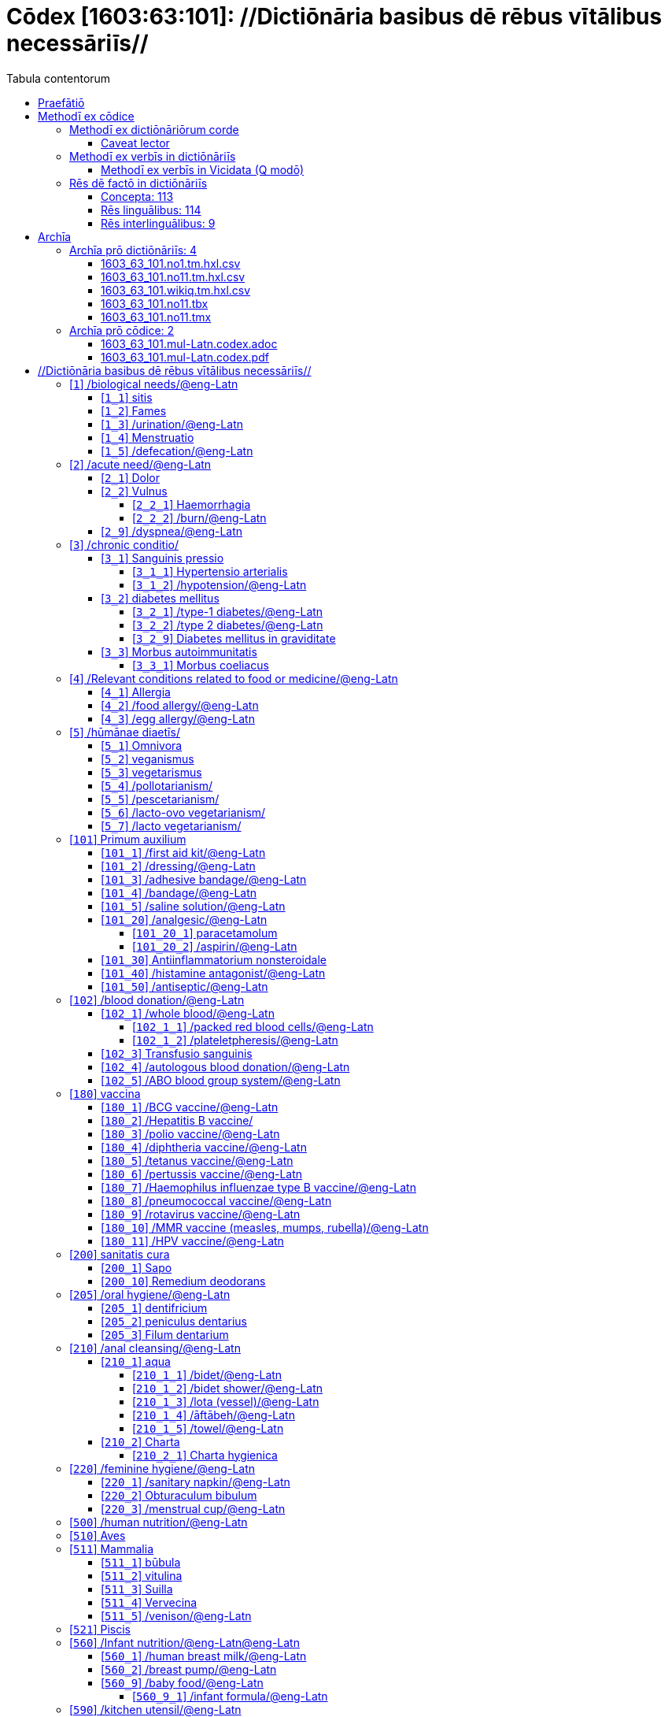 = Cōdex [1603:63:101]: //Dictiōnāria basibus dē rēbus vītālibus necessāriīs//
:doctype: book
:title: Cōdex [1603:63:101]: //Dictiōnāria basibus dē rēbus vītālibus necessāriīs//
:lang: la
:toc:
:toclevels: 4
:toc-title: Tabula contentorum
:table-caption: Tabula
:figure-caption: Pictūra
:example-caption: Exemplum
:last-update-label: Renovatio
:version-label: Versiō
:appendix-caption: Appendix
:source-highlighter: rouge
:warning-caption: Hic sunt dracones
:tip-caption: Commendātum




{nbsp} +
{nbsp} +
{nbsp} +
{nbsp} +
{nbsp} +
{nbsp} +
{nbsp} +
{nbsp} +
{nbsp} +
{nbsp} +
{nbsp} +
{nbsp} +
{nbsp} +
{nbsp} +
{nbsp} +
{nbsp} +
{nbsp} +
{nbsp} +
{nbsp} +
{nbsp} +
[quote]
/**Public domain means that each major common issue only needs to be resolved once**/@eng-Latn

<<<
toc::[]


[id=0_999_1603_1]
== Praefātiō 

[%header,cols="25h,~a"]
|===
|
Lingua de verba
|
Verba de conceptiō

|
Lingua Anglica (Abecedarium Latinum)
|
_**Cōdex [1603:63:101]**_ is the book format of the machine-readable dictionaries _**[1603:63:101] //Dictiōnāria basibus dē rēbus vītālibus necessāriīs//**_, which are distributed for implementers on external applications. This book is intended as advanced resource for other lexicographers and terminology translators, including detect and report inconsistencies.

Practical lexicography is the art or craft of compiling, writing and editing dictionaries. The basics are not far different than a millennia ago: it is still a very humane, creative work. It is necessary to be humble: most of the translator's mistakes are, in fact, not translator's fault, but methodological flaws. Making sure of a source idea of what a concept represents, even if it means rewrite and make simpler, annex pictures, show examples, do whatever to make it be understood, makes even non-professional translators that care about their own language deliver better results than any alternative. In other words: even the so-called industry best practices of paying professional translators and reviewers cannot overcome already poorly explained source terms.

The initiative behind this compilation is also doing other dictionaries and accepts new suggestions of relevant topics on data exchange for humanitarian use. All have in common the fact that both have human translations and (if any) external interlingual codes related to each concept while making the end result explicitly already ready to be usable on average softwares. Naturally, each book version gives extensive explanations for collaborators on how to correct itself which become part of the next weekly release.

|===


[%header,cols="25h,~a"]
|===
|
Rēs interlinguālibus
|
Factum

|
scrīptor
|
EticaAI

|
/cōdex pūblicandī/
|
EticaAI

|
/publication date/@eng-Latn
|
2022-04-26

|
numerus editionis
|
2022-03-05T20:23:33

|
/SPDX license ID/@eng-Latn
|
CC0-1.0

|===


<<<

== Methodī ex cōdice
=== Methodī ex dictiōnāriōrum corde

[%header,cols="25h,~a"]
|===
|
Rēs interlinguālibus
|
Factum

|
/scope and content/@eng-Latn
|
`+//Dictiōnāria basibus dē rēbus vītālibus necessāriīs//+` (literal translation: basic dictionaries about necessary vital things) focus on concepts for things a person can give to another in distress while both don't know each other's languages. It doesn't cover procedures (example of what is not here: how to recover someone from which need cardiac resuscitation) and do not list all options for some areas (but may suggest very well common drugs for some needs, as people may not know what is an _analgesic_, but could known that is Aspirin). 

Section 1 to 10 contain concepts which are _not things_ but are relevant you may need to know support terms.

|===


==== Caveat lector

[%header,cols="25h,~a"]
|===
|
Rēs interlinguālibus
|
Factum

|
/Wikidata Q local numeric namespace/
|
This can be used as a multilingual glossary (mitigate language barrier), but NOT as an instruction manual on how to use these concepts (mitigate the reader lack of what to do). Unless you have minimal training (just need dictionaries) or use such content on derived reviewed works which add more explanations, you're likely to make mistakes. It is still likely better than to not help at all, but take the opportunity to educate yourself.

**Some common pitfalls**:

. Your perceived sex or gender will affect whilling to someone else's admit a need which would be a taboo. Girls and women are likely to prefer to talk with someone perceived as gender female.
. Someone which faced sexual abuse very likely would need to talk in privacy to a point of avoid ask help at all. Undesired pregnancy and, which is not biological sex specific, sexual transmissible diseases, need further attention as soon as possible. Be aware that people in distress are more likely to be abused and feel ashamed.
. Multilingual dictionaries cannot be used as medical advice. Knowing translations of something such as paracetamol and the fact we grouped it under analgesic is still insufficient. Even such extra hints would take too much translations we can't scale up.
. In case of people who are _on the run_ (without too much spare space on backpacks) one strategy if you have spare items is just leave at least the most basic items on some table and allow people to do some self-servicing. Ready-to-use kits are okay, but it is common people need individual selection when they have to consider extra height. It's still relevant to have humans for additional needs, but this at least helps typical issues with _taboo_ topics.

|===

=== Methodī ex verbīs in dictiōnāriīs
NOTE: /At the moment, there is no workflow to use https://www.wikidata.org/wiki/Wikidata:Lexicographical_data[Wikidata lexicographical data], which actually could be used as storage for stricter nomenclature. The current implementations use only Wikidata concepts, the Q-items./@eng-Latn

==== Methodī ex verbīs in Vicidata (Q modō)
[%header,cols="25h,~a"]
|===
|
Lingua de verba
|
Verba de conceptiō

|
Lingua Anglica (Abecedarium Latinum)
|
The ***[1603:63:101] //Dictiōnāria basibus dē rēbus vītālibus necessāriīs//*** uses Wikidata as one strategy to conciliate language terms for one or more of it's concepts.

This means that this book, and related dictionaries data files require periodic updates to, at bare minimum, synchronize and re-share up to date translations.

|
Lingua Anglica (Abecedarium Latinum)
|
**How reliable are the community translations (Wikidata source)?**

The short, default answer is: **they are reliable**, even in cases of no authoritative translations for each subject.

As reference, it is likely a professional translator (without access to Wikipedia or Internal terminology bases of the control organizations) would deliver lower quality results if you do blind tests. This is possible because not just the average public, but even terminologists and professional translators help Wikipedia (and implicitly Wikidata).

However, even when the result is correct, the current version needs improved differentiation, at minimum, acronym and long form. For major organizations, features such as __P1813 short names__ exist, but are not yet compiled with the current dataset.

|
Lingua Anglica (Abecedarium Latinum)
|
**Major reasons for "wrong translations" are not translators fault**

TIP: As a rule of thumb, for already very defined concepts where you, as human, can manually verify one or more translated terms as a decent result, the other translations are likely to be acceptable. Dictionaries with edge cases (such as disputed territory names) would have further explanation.

The main reason for "wrong translations" are poorly defined concepts used to explain for community translators how to generate terminology translations. This would make existing translations from Wikidata (used not just by us) inconsistent. The second reason is if the dictionaries use translations for concepts without a strict match; in other words, if we make stricter definitions of what concept means but reuse Wikidada less exact terms. There are also issues when entire languages are encoded with wrong codes. Note that all these cases **wrong translations are strictly NOT translators fault, but lexicography fault**.

It is still possible to have strict translation level errors. But even if we point users how to correct Wikidata/Wikipedia (based on better contextual explanation of a concept, such as this book), the requirements to say the previous term was objectively a wrong human translation error (if following our seriousness on dictionary-building) are very high.

|
Lingua Anglica (Abecedarium Latinum)
|
From the point of view of data conciliation, the following methodology is used to release the terminology translations with the main concept table.

. The main handcrafted lexicographical table (explained on previous topic), also provided on `1603_63_101.no1.tm.hxl.csv`, may reference Wiki QID.
. Every unique QID of  `1603_63_101.no1.tm.hxl.csv`, together with language codes from [`1603:1:51`] (which requires knowing human languages), is used to prepare an SPARQL query optimized to run on https://query.wikidata.org/[Wikidata Query Service]. The query is so huge that it is not viable to "Try it" links (URL overlong), such https://www.wikidata.org/wiki/Wikidata:SPARQL_query_service/queries/examples[as what you would find on Wikidata Tutorials], ***but*** it works!
.. Note that the knowledge is free, the translations are there, but the multilingual humanitarian needs may lack people to prepare the files and shares then for general use.
. The query result, with all QIDs and term labels, is shared as `1603_63_101.wikiq.tm.hxl.csv`
. The community reviewed translations of each singular QID is pre-compiled on an individual file `1603_63_101.wikiq.tm.hxl.csv`
. `1603_63_101.no1.tm.hxl.csv` plus `1603_63_101.wikiq.tm.hxl.csv` created `1603_63_101.no11.tm.hxl.csv`

|===

=== Rēs dē factō in dictiōnāriīs
==== Concepta: 113

==== Rēs linguālibus: 114

[%header,cols="15h,25a,~,15"]
|===
|
Cōdex linguae
|
Glotto cōdicī +++<br>+++ ISO 639-3 +++<br>+++ Wiki QID cōdicī
|
Nōmen Latīnum
|
Concepta

|
mul-Zyyy
|

+++<br>+++
https://iso639-3.sil.org/code/mul[mul]
+++<br>+++ 
|
Linguae multiplīs (Scrīptum incognitō)
|
226

|
ara-Arab
|
https://glottolog.org/resource/languoid/id/arab1395[arab1395]
+++<br>+++
https://iso639-3.sil.org/code/ara[ara]
+++<br>+++ https://www.wikidata.org/wiki/Q13955[Q13955]
|
Macrolingua Arabica (/Abecedarium Arabicum/)
|
206

|
hye-Armn
|
https://glottolog.org/resource/languoid/id/nucl1235[nucl1235]
+++<br>+++
https://iso639-3.sil.org/code/hye[hye]
+++<br>+++ https://www.wikidata.org/wiki/Q8785[Q8785]
|
Lingua Armenia (Alphabetum Armenium)
|
142

|
ben-Beng
|
https://glottolog.org/resource/languoid/id/beng1280[beng1280]
+++<br>+++
https://iso639-3.sil.org/code/ben[ben]
+++<br>+++ https://www.wikidata.org/wiki/Q9610[Q9610]
|
Lingua Bengali (/Bengali script/)
|
106

|
rus-Cyrl
|
https://glottolog.org/resource/languoid/id/russ1263[russ1263]
+++<br>+++
https://iso639-3.sil.org/code/rus[rus]
+++<br>+++ https://www.wikidata.org/wiki/Q7737[Q7737]
|
Lingua Russica (Abecedarium Cyrillicum)
|
188

|
hin-Deva
|
https://glottolog.org/resource/languoid/id/hind1269[hind1269]
+++<br>+++
https://iso639-3.sil.org/code/hin[hin]
+++<br>+++ https://www.wikidata.org/wiki/Q1568[Q1568]
|
Lingua Hindica (Devanāgarī)
|
124

|
grc-Grek
|
https://glottolog.org/resource/languoid/id/anci1242[anci1242]
+++<br>+++
https://iso639-3.sil.org/code/grc[grc]
+++<br>+++ https://www.wikidata.org/wiki/Q35497[Q35497]
|
Lingua Graeca antiqua (Alphabetum Graecum)
|
2

|
kan-Knda
|
https://glottolog.org/resource/languoid/id/nucl1305[nucl1305]
+++<br>+++
https://iso639-3.sil.org/code/kan[kan]
+++<br>+++ https://www.wikidata.org/wiki/Q33673[Q33673]
|
Lingua Cannadica (/ISO 15924 Knda/)
|
74

|
kor-Hang
|
https://glottolog.org/resource/languoid/id/kore1280[kore1280]
+++<br>+++
https://iso639-3.sil.org/code/kor[kor]
+++<br>+++ https://www.wikidata.org/wiki/Q9176[Q9176]
|
Lingua Coreana (Abecedarium Coreanum)
|
184

|
lzh-Hant
|
https://glottolog.org/resource/languoid/id/lite1248[lite1248]
+++<br>+++
https://iso639-3.sil.org/code/lzh[lzh]
+++<br>+++ https://www.wikidata.org/wiki/Q37041[Q37041]
|
Lingua Sinica classica (/ISO 15924 Hant/)
|
30

|
heb-Hebr
|
https://glottolog.org/resource/languoid/id/hebr1245[hebr1245]
+++<br>+++
https://iso639-3.sil.org/code/heb[heb]
+++<br>+++ https://www.wikidata.org/wiki/Q9288[Q9288]
|
Lingua Hebraica (Alphabetum Hebraicum)
|
180

|
lat-Latn
|
https://glottolog.org/resource/languoid/id/lati1261[lati1261]
+++<br>+++
https://iso639-3.sil.org/code/lat[lat]
+++<br>+++ https://www.wikidata.org/wiki/Q397[Q397]
|
Lingua Latina (Abecedarium Latinum)
|
82

|
tam-Taml
|
https://glottolog.org/resource/languoid/id/tami1289[tami1289]
+++<br>+++
https://iso639-3.sil.org/code/tam[tam]
+++<br>+++ https://www.wikidata.org/wiki/Q5885[Q5885]
|
Lingua Tamulica (/ISO 15924 Taml/)
|
114

|
tel-Telu
|
https://glottolog.org/resource/languoid/id/telu1262[telu1262]
+++<br>+++
https://iso639-3.sil.org/code/tel[tel]
+++<br>+++ https://www.wikidata.org/wiki/Q8097[Q8097]
|
Lingua Telingana (/ISO 15924 Telu/)
|
74

|
tha-Thai
|
https://glottolog.org/resource/languoid/id/thai1261[thai1261]
+++<br>+++
https://iso639-3.sil.org/code/tha[tha]
+++<br>+++ https://www.wikidata.org/wiki/Q9217[Q9217]
|
Lingua Thai (/ISO 15924 Thai/)
|
138

|
san-Zzzz
|
https://glottolog.org/resource/languoid/id/sans1269[sans1269]
+++<br>+++
https://iso639-3.sil.org/code/san[san]
+++<br>+++ https://www.wikidata.org/wiki/Q11059[Q11059]
|
Lingua Sanscrita  (?)
|
18

|
zho-Zzzz
|
https://glottolog.org/resource/languoid/id/sini1245[sini1245]
+++<br>+++
https://iso639-3.sil.org/code/zho[zho]
+++<br>+++ https://www.wikidata.org/wiki/Q7850[Q7850]
|
/Macrolingua Sinicae (?)/
|
208

|
por-Latn
|
https://glottolog.org/resource/languoid/id/port1283[port1283]
+++<br>+++
https://iso639-3.sil.org/code/por[por]
+++<br>+++ https://www.wikidata.org/wiki/Q5146[Q5146]
|
Lingua Lusitana (Abecedarium Latinum)
|
188

|
eng-Latn
|
https://glottolog.org/resource/languoid/id/stan1293[stan1293]
+++<br>+++
https://iso639-3.sil.org/code/eng[eng]
+++<br>+++ https://www.wikidata.org/wiki/Q1860[Q1860]
|
Lingua Anglica (Abecedarium Latinum)
|
222

|
fra-Latn
|
https://glottolog.org/resource/languoid/id/stan1290[stan1290]
+++<br>+++
https://iso639-3.sil.org/code/fra[fra]
+++<br>+++ https://www.wikidata.org/wiki/Q150[Q150]
|
Lingua Francogallica (Abecedarium Latinum)
|
204

|
nld-Latn
|
https://glottolog.org/resource/languoid/id/mode1257[mode1257]
+++<br>+++
https://iso639-3.sil.org/code/nld[nld]
+++<br>+++ https://www.wikidata.org/wiki/Q7411[Q7411]
|
Lingua Batavica (Abecedarium Latinum)
|
186

|
deu-Latn
|
https://glottolog.org/resource/languoid/id/stan1295[stan1295]
+++<br>+++
https://iso639-3.sil.org/code/deu[deu]
+++<br>+++ https://www.wikidata.org/wiki/Q188[Q188]
|
Lingua Germanica (Abecedarium Latinum)
|
198

|
spa-Latn
|
https://glottolog.org/resource/languoid/id/stan1288[stan1288]
+++<br>+++
https://iso639-3.sil.org/code/spa[spa]
+++<br>+++ https://www.wikidata.org/wiki/Q1321[Q1321]
|
Lingua Hispanica (Abecedarium Latinum)
|
200

|
ita-Latn
|
https://glottolog.org/resource/languoid/id/ital1282[ital1282]
+++<br>+++
https://iso639-3.sil.org/code/ita[ita]
+++<br>+++ https://www.wikidata.org/wiki/Q652[Q652]
|
Lingua Italiana (Abecedarium Latinum)
|
200

|
gle-Latn
|
https://glottolog.org/resource/languoid/id/iris1253[iris1253]
+++<br>+++
https://iso639-3.sil.org/code/gle[gle]
+++<br>+++ https://www.wikidata.org/wiki/Q9142[Q9142]
|
Lingua Hibernica (Abecedarium Latinum)
|
108

|
swe-Latn
|
https://glottolog.org/resource/languoid/id/swed1254[swed1254]
+++<br>+++
https://iso639-3.sil.org/code/swe[swe]
+++<br>+++ https://www.wikidata.org/wiki/Q9027[Q9027]
|
Lingua Suecica (Abecedarium Latinum)
|
176

|
ceb-Latn
|
https://glottolog.org/resource/languoid/id/cebu1242[cebu1242]
+++<br>+++
https://iso639-3.sil.org/code/ceb[ceb]
+++<br>+++ https://www.wikidata.org/wiki/Q33239[Q33239]
|
Lingua Caebuana (Abecedarium Latinum)
|
20

|
sqi-Latn
|
https://glottolog.org/resource/languoid/id/alba1267[alba1267]
+++<br>+++
https://iso639-3.sil.org/code/sqi[sqi]
+++<br>+++ https://www.wikidata.org/wiki/Q8748[Q8748]
|
Macrolingua Albanica (/Abecedarium Latinum/)
|
54

|
pol-Latn
|
https://glottolog.org/resource/languoid/id/poli1260[poli1260]
+++<br>+++
https://iso639-3.sil.org/code/pol[pol]
+++<br>+++ https://www.wikidata.org/wiki/Q809[Q809]
|
Lingua Polonica (Abecedarium Latinum)
|
182

|
fin-Latn
|
https://glottolog.org/resource/languoid/id/finn1318[finn1318]
+++<br>+++
https://iso639-3.sil.org/code/fin[fin]
+++<br>+++ https://www.wikidata.org/wiki/Q1412[Q1412]
|
Lingua Finnica (Abecedarium Latinum)
|
174

|
ron-Latn
|
https://glottolog.org/resource/languoid/id/roma1327[roma1327]
+++<br>+++
https://iso639-3.sil.org/code/ron[ron]
+++<br>+++ https://www.wikidata.org/wiki/Q7913[Q7913]
|
Lingua Dacoromanica (Abecedarium Latinum)
|
154

|
vie-Latn
|
https://glottolog.org/resource/languoid/id/viet1252[viet1252]
+++<br>+++
https://iso639-3.sil.org/code/vie[vie]
+++<br>+++ https://www.wikidata.org/wiki/Q9199[Q9199]
|
Lingua Vietnamensis (Abecedarium Latinum)
|
176

|
cat-Latn
|
https://glottolog.org/resource/languoid/id/stan1289[stan1289]
+++<br>+++
https://iso639-3.sil.org/code/cat[cat]
+++<br>+++ https://www.wikidata.org/wiki/Q7026[Q7026]
|
Lingua Catalana (Abecedarium Latinum)
|
180

|
ukr-Cyrl
|
https://glottolog.org/resource/languoid/id/ukra1253[ukra1253]
+++<br>+++
https://iso639-3.sil.org/code/ukr[ukr]
+++<br>+++ https://www.wikidata.org/wiki/Q8798[Q8798]
|
Lingua Ucrainica (Abecedarium Cyrillicum)
|
162

|
bul-Cyrl
|
https://glottolog.org/resource/languoid/id/bulg1262[bulg1262]
+++<br>+++
https://iso639-3.sil.org/code/bul[bul]
+++<br>+++ https://www.wikidata.org/wiki/Q7918[Q7918]
|
Lingua Bulgarica (Abecedarium Cyrillicum)
|
118

|
slv-Latn
|
https://glottolog.org/resource/languoid/id/slov1268[slov1268]
+++<br>+++
https://iso639-3.sil.org/code/slv[slv]
+++<br>+++ https://www.wikidata.org/wiki/Q9063[Q9063]
|
Lingua Slovena (Abecedarium Latinum)
|
112

|
war-Latn
|
https://glottolog.org/resource/languoid/id/wara1300[wara1300]
+++<br>+++
https://iso639-3.sil.org/code/war[war]
+++<br>+++ https://www.wikidata.org/wiki/Q34279[Q34279]
|
/Waray language/ (Abecedarium Latinum)
|
50

|
nob-Latn
|
https://glottolog.org/resource/languoid/id/norw1259[norw1259]
+++<br>+++
https://iso639-3.sil.org/code/nob[nob]
+++<br>+++ https://www.wikidata.org/wiki/Q25167[Q25167]
|
/Bokmål/ (Abecedarium Latinum)
|
164

|
ces-Latn
|
https://glottolog.org/resource/languoid/id/czec1258[czec1258]
+++<br>+++
https://iso639-3.sil.org/code/ces[ces]
+++<br>+++ https://www.wikidata.org/wiki/Q9056[Q9056]
|
Lingua Bohemica (Abecedarium Latinum)
|
172

|
dan-Latn
|
https://glottolog.org/resource/languoid/id/dani1285[dani1285]
+++<br>+++
https://iso639-3.sil.org/code/dan[dan]
+++<br>+++ https://www.wikidata.org/wiki/Q9035[Q9035]
|
Lingua Danica (Abecedarium Latinum)
|
160

|
jpn-Jpan
|
https://glottolog.org/resource/languoid/id/nucl1643[nucl1643]
+++<br>+++
https://iso639-3.sil.org/code/jpn[jpn]
+++<br>+++ https://www.wikidata.org/wiki/Q5287[Q5287]
|
Lingua Iaponica (Scriptura Iaponica)
|
202

|
nno-Latn
|
https://glottolog.org/resource/languoid/id/norw1262[norw1262]
+++<br>+++
https://iso639-3.sil.org/code/nno[nno]
+++<br>+++ https://www.wikidata.org/wiki/Q25164[Q25164]
|
/Nynorsk/ (Abecedarium Latinum)
|
148

|
mal-Mlym
|
https://glottolog.org/resource/languoid/id/mala1464[mala1464]
+++<br>+++
https://iso639-3.sil.org/code/mal[mal]
+++<br>+++ https://www.wikidata.org/wiki/Q36236[Q36236]
|
Lingua Malabarica (/Malayalam script/)
|
102

|
ind-Latn
|
https://glottolog.org/resource/languoid/id/indo1316[indo1316]
+++<br>+++
https://iso639-3.sil.org/code/ind[ind]
+++<br>+++ https://www.wikidata.org/wiki/Q9240[Q9240]
|
Lingua Indonesiana (Abecedarium Latinum)
|
164

|
fas-Zzzz
|

+++<br>+++
https://iso639-3.sil.org/code/fas[fas]
+++<br>+++ https://www.wikidata.org/wiki/Q9168[Q9168]
|
Macrolingua Persica (//Abecedarium Arabicum//)
|
188

|
hun-Latn
|
https://glottolog.org/resource/languoid/id/hung1274[hung1274]
+++<br>+++
https://iso639-3.sil.org/code/hun[hun]
+++<br>+++ https://www.wikidata.org/wiki/Q9067[Q9067]
|
Lingua Hungarica (Abecedarium Latinum)
|
128

|
eus-Latn
|
https://glottolog.org/resource/languoid/id/basq1248[basq1248]
+++<br>+++
https://iso639-3.sil.org/code/eus[eus]
+++<br>+++ https://www.wikidata.org/wiki/Q8752[Q8752]
|
Lingua Vasconica (Abecedarium Latinum)
|
150

|
cym-Latn
|
https://glottolog.org/resource/languoid/id/wels1247[wels1247]
+++<br>+++
https://iso639-3.sil.org/code/cym[cym]
+++<br>+++ https://www.wikidata.org/wiki/Q9309[Q9309]
|
Lingua Cambrica (Abecedarium Latinum)
|
96

|
glg-Latn
|
https://glottolog.org/resource/languoid/id/gali1258[gali1258]
+++<br>+++
https://iso639-3.sil.org/code/glg[glg]
+++<br>+++ https://www.wikidata.org/wiki/Q9307[Q9307]
|
Lingua Gallaica (Abecedarium Latinum)
|
116

|
slk-Latn
|
https://glottolog.org/resource/languoid/id/slov1269[slov1269]
+++<br>+++
https://iso639-3.sil.org/code/slk[slk]
+++<br>+++ https://www.wikidata.org/wiki/Q9058[Q9058]
|
Lingua Slovaca (Abecedarium Latinum)
|
108

|
epo-Latn
|
https://glottolog.org/resource/languoid/id/espe1235[espe1235]
+++<br>+++
https://iso639-3.sil.org/code/epo[epo]
+++<br>+++ https://www.wikidata.org/wiki/Q143[Q143]
|
Lingua Esperantica (Abecedarium Latinum)
|
190

|
msa-Zzzz
|

+++<br>+++
https://iso639-3.sil.org/code/msa[msa]
+++<br>+++ https://www.wikidata.org/wiki/Q9237[Q9237]
|
Macrolingua Malayana (?)
|
146

|
est-Latn
|

+++<br>+++
https://iso639-3.sil.org/code/est[est]
+++<br>+++ https://www.wikidata.org/wiki/Q9072[Q9072]
|
Macrolingua Estonica (Abecedarium Latinum)
|
118

|
hrv-Latn
|
https://glottolog.org/resource/languoid/id/croa1245[croa1245]
+++<br>+++
https://iso639-3.sil.org/code/hrv[hrv]
+++<br>+++ https://www.wikidata.org/wiki/Q6654[Q6654]
|
Lingua Croatica (Abecedarium Latinum)
|
116

|
tur-Latn
|
https://glottolog.org/resource/languoid/id/nucl1301[nucl1301]
+++<br>+++
https://iso639-3.sil.org/code/tur[tur]
+++<br>+++ https://www.wikidata.org/wiki/Q256[Q256]
|
Lingua Turcica (Abecedarium Latinum)
|
160

|
nds-Latn
|
https://glottolog.org/resource/languoid/id/lowg1239[lowg1239]
+++<br>+++
https://iso639-3.sil.org/code/nds[nds]
+++<br>+++ https://www.wikidata.org/wiki/Q25433[Q25433]
|
Lingua Saxonica (Abecedarium Latinum)
|
34

|
oci-Latn
|
https://glottolog.org/resource/languoid/id/occi1239[occi1239]
+++<br>+++
https://iso639-3.sil.org/code/oci[oci]
+++<br>+++ https://www.wikidata.org/wiki/Q14185[Q14185]
|
Lingua Occitana (Abecedarium Latinum)
|
52

|
bre-Latn
|
https://glottolog.org/resource/languoid/id/bret1244[bret1244]
+++<br>+++
https://iso639-3.sil.org/code/bre[bre]
+++<br>+++ https://www.wikidata.org/wiki/Q12107[Q12107]
|
Lingua Britonica (Abecedarium Latinum)
|
56

|
arz-Latn
|
https://glottolog.org/resource/languoid/id/egyp1253[egyp1253]
+++<br>+++
https://iso639-3.sil.org/code/arz[arz]
+++<br>+++ https://www.wikidata.org/wiki/Q29919[Q29919]
|
/Egyptian Arabic/ (/Abecedarium Arabicum/)
|
24

|
afr-Latn
|
https://glottolog.org/resource/languoid/id/afri1274[afri1274]
+++<br>+++
https://iso639-3.sil.org/code/afr[afr]
+++<br>+++ https://www.wikidata.org/wiki/Q14196[Q14196]
|
Lingua Batava Capitensis (Abecedarium Latinum)
|
68

|
ltz-Latn
|
https://glottolog.org/resource/languoid/id/luxe1241[luxe1241]
+++<br>+++
https://iso639-3.sil.org/code/ltz[ltz]
+++<br>+++ https://www.wikidata.org/wiki/Q9051[Q9051]
|
Lingua Luxemburgensis (Abecedarium Latinum)
|
58

|
sco-Latn
|
https://glottolog.org/resource/languoid/id/scot1243[scot1243]
+++<br>+++
https://iso639-3.sil.org/code/sco[sco]
+++<br>+++ https://www.wikidata.org/wiki/Q14549[Q14549]
|
Lingua Scotica quae Teutonica (Abecedarium Latinum)
|
48

|
bar-Latn
|
https://glottolog.org/resource/languoid/id/bava1246[bava1246]
+++<br>+++
https://iso639-3.sil.org/code/bar[bar]
+++<br>+++ https://www.wikidata.org/wiki/Q29540[Q29540]
|
Lingua Bavarica (Abecedarium Latinum)
|
28

|
arg-Latn
|
https://glottolog.org/resource/languoid/id/arag1245[arag1245]
+++<br>+++
https://iso639-3.sil.org/code/arg[arg]
+++<br>+++ https://www.wikidata.org/wiki/Q8765[Q8765]
|
Lingua Aragonensis (Abecedarium Latinum)
|
38

|
zho-Hant
|

+++<br>+++
https://iso639-3.sil.org/code/zho[zho]
+++<br>+++ https://www.wikidata.org/wiki/Q18130932[Q18130932]
|
//Traditional Chinese// (/ISO 15924 Hant/)
|
118

|
pap-Latn
|
https://glottolog.org/resource/languoid/id/papi1253[papi1253]
+++<br>+++
https://iso639-3.sil.org/code/pap[pap]
+++<br>+++ https://www.wikidata.org/wiki/Q33856[Q33856]
|
/lingua Papiamentica/ (Abecedarium Latinum)
|
6

|
cos-Latn
|
https://glottolog.org/resource/languoid/id/cors1241[cors1241]
+++<br>+++
https://iso639-3.sil.org/code/cos[cos]
+++<br>+++ https://www.wikidata.org/wiki/Q33111[Q33111]
|
Lingua Corsica (Abecedarium Latinum)
|
6

|
gsw-Latn
|
https://glottolog.org/resource/languoid/id/swis1247[swis1247]
+++<br>+++
https://iso639-3.sil.org/code/gsw[gsw]
+++<br>+++ https://www.wikidata.org/wiki/Q131339[Q131339]
|
Dialecti Alemannicae (Abecedarium Latinum)
|
26

|
isl-Latn
|
https://glottolog.org/resource/languoid/id/icel1247[icel1247]
+++<br>+++
https://iso639-3.sil.org/code/isl[isl]
+++<br>+++ https://www.wikidata.org/wiki/Q294[Q294]
|
Lingua Islandica (Abecedarium Latinum)
|
82

|
min-Latn
|
https://glottolog.org/resource/languoid/id/mina1268[mina1268]
+++<br>+++
https://iso639-3.sil.org/code/min[min]
+++<br>+++ https://www.wikidata.org/wiki/Q13324[Q13324]
|
/Minangkabau language/ (Abecedarium Latinum)
|
16

|
roh-Latn
|
https://glottolog.org/resource/languoid/id/roma1326[roma1326]
+++<br>+++
https://iso639-3.sil.org/code/roh[roh]
+++<br>+++ https://www.wikidata.org/wiki/Q13199[Q13199]
|
Lingua Rhaetica (Abecedarium Latinum)
|
8

|
vec-Latn
|
https://glottolog.org/resource/languoid/id/vene1258[vene1258]
+++<br>+++
https://iso639-3.sil.org/code/vec[vec]
+++<br>+++ https://www.wikidata.org/wiki/Q32724[Q32724]
|
Lingua Veneta (Abecedarium Latinum)
|
40

|
pms-Latn
|
https://glottolog.org/resource/languoid/id/piem1238[piem1238]
+++<br>+++
https://iso639-3.sil.org/code/pms[pms]
+++<br>+++ https://www.wikidata.org/wiki/Q15085[Q15085]
|
Lingua Pedemontana (Abecedarium Latinum)
|
8

|
scn-Latn
|
https://glottolog.org/resource/languoid/id/sici1248[sici1248]
+++<br>+++
https://iso639-3.sil.org/code/scn[scn]
+++<br>+++ https://www.wikidata.org/wiki/Q33973[Q33973]
|
Lingua Sicula (Abecedarium Latinum)
|
34

|
srd-Latn
|

+++<br>+++
https://iso639-3.sil.org/code/srd[srd]
+++<br>+++ https://www.wikidata.org/wiki/Q33976[Q33976]
|
Macrolingua Sarda (Abecedarium Latinum)
|
8

|
gla-Latn
|
https://glottolog.org/resource/languoid/id/scot1245[scot1245]
+++<br>+++
https://iso639-3.sil.org/code/gla[gla]
+++<br>+++ https://www.wikidata.org/wiki/Q9314[Q9314]
|
Lingua Scotica seu Scotica Gadelica (Abecedarium Latinum)
|
30

|
lim-Latn
|
https://glottolog.org/resource/languoid/id/limb1263[limb1263]
+++<br>+++
https://iso639-3.sil.org/code/lim[lim]
+++<br>+++ https://www.wikidata.org/wiki/Q102172[Q102172]
|
Lingua Limburgica (Abecedarium Latinum)
|
24

|
wln-Latn
|
https://glottolog.org/resource/languoid/id/wall1255[wall1255]
+++<br>+++
https://iso639-3.sil.org/code/wln[wln]
+++<br>+++ https://www.wikidata.org/wiki/Q34219[Q34219]
|
Lingua Vallonica
|
28

|
srp-Latn
|
https://glottolog.org/resource/languoid/id/serb1264[serb1264]
+++<br>+++
https://iso639-3.sil.org/code/srp[srp]
+++<br>+++ https://www.wikidata.org/wiki/Q21161949[Q21161949]
|
/Serbian/ (Abecedarium Latinum)
|
66

|
vls-Latn
|
https://glottolog.org/resource/languoid/id/vlaa1240[vlaa1240]
+++<br>+++
https://iso639-3.sil.org/code/vls[vls]
+++<br>+++ https://www.wikidata.org/wiki/Q100103[Q100103]
|
/West Flemish/ (Abecedarium Latinum)
|
16

|
nap-Latn
|
https://glottolog.org/resource/languoid/id/neap1235[neap1235]
+++<br>+++
https://iso639-3.sil.org/code/nap[nap]
+++<br>+++ https://www.wikidata.org/wiki/Q33845[Q33845]
|
Lingua Neapolitana (Abecedarium Latinum)
|
8

|
lij-Latn
|
https://glottolog.org/resource/languoid/id/ligu1248[ligu1248]
+++<br>+++
https://iso639-3.sil.org/code/lij[lij]
+++<br>+++ https://www.wikidata.org/wiki/Q36106[Q36106]
|
Lingua Ligustica (Abecedarium Latinum)
|
14

|
fur-Latn
|
https://glottolog.org/resource/languoid/id/friu1240[friu1240]
+++<br>+++
https://iso639-3.sil.org/code/fur[fur]
+++<br>+++ https://www.wikidata.org/wiki/Q33441[Q33441]
|
Lingua Foroiuliensis (Abecedarium Latinum)
|
4

|
pcd-Latn
|
https://glottolog.org/resource/languoid/id/pica1241[pica1241]
+++<br>+++
https://iso639-3.sil.org/code/pcd[pcd]
+++<br>+++ https://www.wikidata.org/wiki/Q34024[Q34024]
|
Lingua Picardica (Abecedarium Latinum)
|
6

|
wol-Latn
|
https://glottolog.org/resource/languoid/id/nucl1347[nucl1347]
+++<br>+++
https://iso639-3.sil.org/code/wol[wol]
+++<br>+++ https://www.wikidata.org/wiki/Q34257[Q34257]
|
/Wolof language/ (Abecedarium Latinum)
|
16

|
kon-Latn
|

+++<br>+++
https://iso639-3.sil.org/code/kon[kon]
+++<br>+++ https://www.wikidata.org/wiki/Q33702[Q33702]
|
/Kongo macrolanguage/ (Abecedarium Latinum)
|
4

|
frp-Latn
|
https://glottolog.org/resource/languoid/id/fran1260[fran1260]
+++<br>+++
https://iso639-3.sil.org/code/frp[frp]
+++<br>+++ https://www.wikidata.org/wiki/Q15087[Q15087]
|
Lingua Arpitanica
|
6

|
wuu-Zyyy
|
https://glottolog.org/resource/languoid/id/wuch1236[wuch1236]
+++<br>+++
https://iso639-3.sil.org/code/wuu[wuu]
+++<br>+++ https://www.wikidata.org/wiki/Q34290[Q34290]
|
//Macrolingua Wu// (/ISO 15924 Zyyy/)
|
94

|
srp-Cyrl
|
https://glottolog.org/resource/languoid/id/serb1264[serb1264]
+++<br>+++
https://iso639-3.sil.org/code/srp[srp]
+++<br>+++ https://www.wikidata.org/wiki/Q9299[Q9299]
|
Lingua Serbica (Abecedarium Cyrillicum)
|
152

|
urd-Arab
|
https://glottolog.org/resource/languoid/id/urdu1245[urdu1245]
+++<br>+++
https://iso639-3.sil.org/code/urd[urd]
+++<br>+++ https://www.wikidata.org/wiki/Q1617[Q1617]
|
Lingua Urdu (/Abecedarium Arabicum/)
|
84

|
gan-Zyyy
|
https://glottolog.org/resource/languoid/id/ganc1239[ganc1239]
+++<br>+++
https://iso639-3.sil.org/code/gan[gan]
+++<br>+++ https://www.wikidata.org/wiki/Q33475[Q33475]
|
Lingua Gan (/ISO 15924 Zyyy/)
|
14

|
lit-Latn
|
https://glottolog.org/resource/languoid/id/lith1251[lith1251]
+++<br>+++
https://iso639-3.sil.org/code/lit[lit]
+++<br>+++ https://www.wikidata.org/wiki/Q9083[Q9083]
|
Lingua Lithuanica (Abecedarium Latinum)
|
110

|
hbs-Latn
|
https://glottolog.org/resource/languoid/id/sout1528[sout1528]
+++<br>+++
https://iso639-3.sil.org/code/hbs[hbs]
+++<br>+++ https://www.wikidata.org/wiki/Q9301[Q9301]
|
Macrolingua Serbocroatica (Abecedarium Latinum)
|
112

|
lav-Latn
|
https://glottolog.org/resource/languoid/id/latv1249[latv1249]
+++<br>+++
https://iso639-3.sil.org/code/lav[lav]
+++<br>+++ https://www.wikidata.org/wiki/Q9078[Q9078]
|
Macrolingua Lettonica (Abecedarium Latinum)
|
100

|
bos-Latn
|
https://glottolog.org/resource/languoid/id/bosn1245[bosn1245]
+++<br>+++
https://iso639-3.sil.org/code/bos[bos]
+++<br>+++ https://www.wikidata.org/wiki/Q9303[Q9303]
|
Lingua Bosnica (Abecedarium Latinum)
|
66

|
srn-Latn
|
https://glottolog.org/resource/languoid/id/sran1240[sran1240]
+++<br>+++
https://iso639-3.sil.org/code/srn[srn]
+++<br>+++ https://www.wikidata.org/wiki/Q33989[Q33989]
|
/Sranan Tongo/ (Abecedarium Latinum)
|
4

|
azb-Arab
|
https://glottolog.org/resource/languoid/id/sout2697[sout2697]
+++<br>+++
https://iso639-3.sil.org/code/azb[azb]
+++<br>+++ https://www.wikidata.org/wiki/Q3449805[Q3449805]
|
/South Azerbaijani/ (/Abecedarium Arabicum/)
|
44

|
jav-Latn
|
https://glottolog.org/resource/languoid/id/java1254[java1254]
+++<br>+++
https://iso639-3.sil.org/code/jav[jav]
+++<br>+++ https://www.wikidata.org/wiki/Q33549[Q33549]
|
Lingua Iavanica (Abecedarium Latinum)
|
88

|
ell-Grek
|
https://glottolog.org/resource/languoid/id/mode1248[mode1248]
+++<br>+++
https://iso639-3.sil.org/code/ell[ell]
+++<br>+++ https://www.wikidata.org/wiki/Q36510[Q36510]
|
Lingua Neograeca (Alphabetum Graecum)
|
154

|
sun-Latn
|
https://glottolog.org/resource/languoid/id/sund1252[sund1252]
+++<br>+++
https://iso639-3.sil.org/code/sun[sun]
+++<br>+++ https://www.wikidata.org/wiki/Q34002[Q34002]
|
/Sundanese language/ (Abecedarium Latinum)
|
56

|
fry-Latn
|
https://glottolog.org/resource/languoid/id/west2354[west2354]
+++<br>+++
https://iso639-3.sil.org/code/fry[fry]
+++<br>+++ https://www.wikidata.org/wiki/Q27175[Q27175]
|
Lingua Frisice occidentalis (Abecedarium Latinum)
|
34

|
ace-Latn
|
https://glottolog.org/resource/languoid/id/achi1257[achi1257]
+++<br>+++
https://iso639-3.sil.org/code/ace[ace]
+++<br>+++ https://www.wikidata.org/wiki/Q27683[Q27683]
|
/Acehnese language/ (Abecedarium Latinum)
|
8

|
jam-Latn
|
https://glottolog.org/resource/languoid/id/jama1262[jama1262]
+++<br>+++
https://iso639-3.sil.org/code/jam[jam]
+++<br>+++ https://www.wikidata.org/wiki/Q35939[Q35939]
|
Lingua creola Iamaicana (Abecedarium Latinum)
|
18

|
che-Cyrl
|
https://glottolog.org/resource/languoid/id/chec1245[chec1245]
+++<br>+++
https://iso639-3.sil.org/code/che[che]
+++<br>+++ https://www.wikidata.org/wiki/Q33350[Q33350]
|
Lingua Tsetsenica (Abecedarium Cyrillicum)
|
22

|
bel-Cyrl
|
https://glottolog.org/resource/languoid/id/bela1254[bela1254]
+++<br>+++
https://iso639-3.sil.org/code/bel[bel]
+++<br>+++ https://www.wikidata.org/wiki/Q9091[Q9091]
|
Lingua Ruthenica Alba (Abecedarium Cyrillicum)
|
100

|
kab-Latn
|
https://glottolog.org/resource/languoid/id/kaby1243[kaby1243]
+++<br>+++
https://iso639-3.sil.org/code/kab[kab]
+++<br>+++ https://www.wikidata.org/wiki/Q35853[Q35853]
|
/Kabyle language/ (Abecedarium Latinum)
|
32

|
fao-Latn
|
https://glottolog.org/resource/languoid/id/faro1244[faro1244]
+++<br>+++
https://iso639-3.sil.org/code/fao[fao]
+++<br>+++ https://www.wikidata.org/wiki/Q25258[Q25258]
|
Lingua Faeroensis (Abecedarium Latinum)
|
12

|
bam-Zzzz
|
https://glottolog.org/resource/languoid/id/bamb1269[bamb1269]
+++<br>+++
https://iso639-3.sil.org/code/bam[bam]
+++<br>+++ https://www.wikidata.org/wiki/Q33243[Q33243]
|
/Bambara language/ (?)
|
4

|
lmo-Latn
|
https://glottolog.org/resource/languoid/id/lomb1257[lomb1257]
+++<br>+++
https://iso639-3.sil.org/code/lmo[lmo]
+++<br>+++ https://www.wikidata.org/wiki/Q33754[Q33754]
|
Langobardus sermo (Abecedarium Latinum)
|
32

|
mar-Deva
|
https://glottolog.org/resource/languoid/id/mara1378[mara1378]
+++<br>+++
https://iso639-3.sil.org/code/mar[mar]
+++<br>+++ https://www.wikidata.org/wiki/Q1571[Q1571]
|
Lingua Marathica (Devanāgarī)
|
44

|
vol-Latn
|
https://glottolog.org/resource/languoid/id/vola1234[vola1234]
+++<br>+++
https://iso639-3.sil.org/code/vol[vol]
+++<br>+++ https://www.wikidata.org/wiki/Q36986[Q36986]
|
Volapük (Abecedarium Latinum)
|
14

|
ina-Latn
|
https://glottolog.org/resource/languoid/id/inte1239[inte1239]
+++<br>+++
https://iso639-3.sil.org/code/ina[ina]
+++<br>+++ https://www.wikidata.org/wiki/Q35934[Q35934]
|
Interlingua (Abecedarium Latinum)
|
38

|
ile-Latn
|
https://glottolog.org/resource/languoid/id/inte1260[inte1260]
+++<br>+++
https://iso639-3.sil.org/code/ile[ile]
+++<br>+++ https://www.wikidata.org/wiki/Q35850[Q35850]
|
Lingua Occidental (Abecedarium Latinum)
|
10

|
zul-Latn
|
https://glottolog.org/resource/languoid/id/zulu1248[zulu1248]
+++<br>+++
https://iso639-3.sil.org/code/zul[zul]
+++<br>+++ https://www.wikidata.org/wiki/Q10179[Q10179]
|
Lingua Zuluana (Abecedarium Latinum)
|
10

|===

==== Rēs interlinguālibus: 9
[%header,cols="25h,~a"]
|===
|
Lingua de verba
|
Verba de conceptiō

|
Lingua Anglica (Abecedarium Latinum)
|
The result of this section is a preview. We're aware it is not well formatted for a book format. Sorry for the temporary inconvenience.

|===



/Wiki QID/::
#item+rem+i_qcc+is_zxxx+ix_regulam::: Q[1-9]\d*
#item+rem+i_qcc+is_zxxx+ix_hxlix::: ix_wikiq
#item+rem+i_qcc+is_zxxx+ix_hxlvoc::: v_wiki_q
#item+rem+definitionem+i_eng+is_latn::: QID (or Q number) is the unique identifier of a data item on Wikidata, comprising the letter "Q" followed by one or more digits. It is used to help people and machines understand the difference between items with the same or similar names e.g there are several places in the world called London and many people called James Smith. This number appears next to the name at the top of each Wikidata item.


scrīptor::
#item+rem+i_qcc+is_zxxx+ix_wikip::: P50
#item+rem+i_qcc+is_zxxx+ix_hxlix::: ix_wikip50
#item+rem+i_qcc+is_zxxx+ix_hxlvoc::: v_wiki_p_50
#item+rem+definitionem+i_eng+is_latn::: Main creator(s) of a written work (use on works, not humans)


/cōdex pūblicandī/::
#item+rem+i_qcc+is_zxxx+ix_wikip::: P123
#item+rem+i_qcc+is_zxxx+ix_hxlix::: ix_wikip123
#item+rem+i_qcc+is_zxxx+ix_hxlvoc::: v_wiki_p_123
#item+rem+definitionem+i_eng+is_latn::: organization or person responsible for publishing books, periodicals, printed music, podcasts, games or software


numerus editionis::
#item+rem+i_qcc+is_zxxx+ix_wikip::: P393
#item+rem+i_qcc+is_zxxx+ix_hxlix::: ix_wikip393
#item+rem+i_qcc+is_zxxx+ix_hxlvoc::: v_wiki_p_393
#item+rem+definitionem+i_eng+is_latn::: number of an edition (first, second, ... as 1, 2, ...) or event


/publication date/@eng-Latn::
#item+rem+i_qcc+is_zxxx+ix_wikip::: P577
#item+rem+i_qcc+is_zxxx+ix_hxlix::: ix_wikip577
#item+rem+i_qcc+is_zxxx+ix_hxlvoc::: v_wiki_p_577
#item+rem+definitionem+i_eng+is_latn::: Date or point in time when a work was first published or released


/SPDX license ID/@eng-Latn::
#item+rem+i_qcc+is_zxxx+ix_wikip::: P2479
#item+rem+i_qcc+is_zxxx+ix_regulam::: [0-9A-Za-z\.\-]{3,36}[+]?
#item+rem+i_qcc+is_zxxx+ix_wikip1630::: https://spdx.org/licenses/$1.html
#item+rem+i_qcc+is_zxxx+ix_hxlix::: ix_wikip2479
#item+rem+i_qcc+is_zxxx+ix_hxlvoc::: v_wiki_p_2479
#item+rem+definitionem+i_eng+is_latn::: SPDX license identifier


/scope and content/@eng-Latn::
#item+rem+i_qcc+is_zxxx+ix_wikip::: P7535
#item+rem+i_qcc+is_zxxx+ix_hxlix::: ix_wikip7535
#item+rem+i_qcc+is_zxxx+ix_hxlvoc::: v_wiki_p_7535
#item+rem+definitionem+i_eng+is_latn::: a summary statement providing an overview of the archival collection


/Wikidata Q local numeric namespace/::
#item+rem+i_qcc+is_zxxx+ix_hxlix::: ix_wikiq9289584
#item+rem+i_qcc+is_zxxx+ix_hxlvoc::: v_wiki_q_9289584


caveat lector::
#item+rem+i_qcc+is_zxxx+ix_wikiq::: Q9289584
#item+rem+i_qcc+is_zxxx+ix_hxlix::: ix_wikiq9289584
#item+rem+i_qcc+is_zxxx+ix_hxlvoc::: v_wiki_q_9289584
#item+rem+definitionem+i_eng+is_latn::: Caveat lector is a Latin phrase meaning "let the reader beware"

<<<

== Archīa


[%header,cols="25h,~a"]
|===
|
Lingua de verba
|
Verba de conceptiō

|
Lingua Anglica (Abecedarium Latinum)
|
**Context information**: ignoring for a moment the fact of having several translations (and optimized to receive contributions on a regular basis, not _just_ an static work), then the actual groundbreaking difference on the workflow used to generate every dictionaries on Cōdex such as this one are the following fact: **we provide machine readable formats even when the equivalents on _international languages_, such as English, don't have for areas such as humanitarian aid, development aid and human rights**. The closest to such multilingualism (outside Wikimedia) are European Union SEMICeu (up to 24 languages), but even then have issues while sharing translations on all languages. United Nations translations (up to 6 languages, rarely more) are not available by humanitarian agencies to help with terminology translations.

**Practical implication**: the text documents on _Archīa prō cōdice_ (literal _English translation: _File for book_) are alternatives to this book format which are heavily automated using only the data format. However, the machine-readable formats on _Archīa prō dictiōnāriīs_ (literal English translation: _Files for dictionaries_) are the focus and recommended for derived works and intended for mitigating additional human errors. We can even create new formats by request! The goal here is both to allow terminology translators and production usage where it makes an impact.

|===

=== Archīa prō dictiōnāriīs: 4


==== 1603_63_101.no1.tm.hxl.csv

Rēs interlinguālibus::
  /download link/@eng-Latn::: link:1603_63_101.no1.tm.hxl.csv[1603_63_101.no1.tm.hxl.csv]
Rēs linguālibus::
  Lingua Anglica (Abecedarium Latinum):::
    /Numerordinatio on HXLTM container/



==== 1603_63_101.no11.tm.hxl.csv

Rēs interlinguālibus::
  /download link/@eng-Latn::: link:1603_63_101.no11.tm.hxl.csv[1603_63_101.no11.tm.hxl.csv]
Rēs linguālibus::
  Lingua Anglica (Abecedarium Latinum):::
    /Numerordinatio on HXLTM container (expanded with terminology translations)/



==== 1603_63_101.wikiq.tm.hxl.csv

Rēs interlinguālibus::
  /download link/@eng-Latn::: link:1603_63_101.wikiq.tm.hxl.csv[1603_63_101.wikiq.tm.hxl.csv]
  /reference URL/@eng-Latn:::
    https://hxltm.etica.ai/

Rēs linguālibus::
  Lingua Anglica (Abecedarium Latinum):::
    HXLTM dialect of HXLStandard on CSV RFC 4180. wikiq means #item+conceptum+codicem are strictly Wikidata QIDs.



==== 1603_63_101.no11.tbx

Rēs interlinguālibus::
  /download link/@eng-Latn::: link:1603_63_101.no11.tbx[1603_63_101.no11.tbx]
  /reference URL/@eng-Latn:::
    http://www.terminorgs.net/downloads/TBX_Basic_Version_3.1.pdf

Rēs linguālibus::
  Lingua Anglica (Abecedarium Latinum):::
    TBX-Basic is a terminological markup language (TML) that is a lighter version of TBX-Default, the TML that is defined in ISO 30042. TBX-Basic is designed for the localization industry and is based on information from surveys and studies that were conducted by the LISA Term SIG about the types of terminology data that the localization industry requires.



==== 1603_63_101.no11.tmx

Rēs interlinguālibus::
  /download link/@eng-Latn::: link:1603_63_101.no11.tmx[1603_63_101.no11.tmx]
  /reference URL/@eng-Latn:::
    https://www.gala-global.org/tmx-14b

Rēs linguālibus::
  Lingua Anglica (Abecedarium Latinum):::
    The purpose of the Translation Memory eXchange format (TMX) format is to provide a standard method to describe translation memory data that is being exchanged among tools and/or translation vendors, while introducing little or no loss of critical data during the process



=== Archīa prō cōdice: 2


==== 1603_63_101.mul-Latn.codex.adoc

Rēs interlinguālibus::
  /download link/@eng-Latn::: link:1603_63_101.mul-Latn.codex.adoc[1603_63_101.mul-Latn.codex.adoc]
  /reference URL/@eng-Latn:::
    https://docs.asciidoctor.org/

Rēs linguālibus::
  Lingua Anglica (Abecedarium Latinum):::
    AsciiDoc is a plain text authoring format (i.e., lightweight markup language) for writing technical content such as documentation, articles, and books.



==== 1603_63_101.mul-Latn.codex.pdf

Rēs interlinguālibus::
  /download link/@eng-Latn::: link:1603_63_101.mul-Latn.codex.pdf[1603_63_101.mul-Latn.codex.pdf]
  /reference URL/@eng-Latn:::
    https://en.wikipedia.org/wiki/PDF

Rēs linguālibus::
  Lingua Anglica (Abecedarium Latinum):::
    Portable Document Format (PDF), standardized as ISO 32000, is a file format developed by Adobe in 1992 to present documents, including text formatting and images, in a manner independent of application software, hardware, and operating systems.




<<<

[.text-center]

Dictiōnāria initiīs

<<<

== //Dictiōnāria basibus dē rēbus vītālibus necessāriīs//
<<<
image::1603_63_101.~1/1~0.png[title="++OCHA Humanitarian Icons v.02  [CC0]++"]


[id='1']
=== [`1`] /biological needs/@eng-Latn



[%header,cols="25h,~a"]
|===
|
Rēs interlinguālibus
|
Factum

|
/scope and content/@eng-Latn
|
This group contains terminology related to a thirsty (want drinking liquid), hunger (need food), need to urinate, menstruation (noun, not verb/adverb) and need to defecate.

*One example of use case*: need to write down the individual need of another human. This is also relevant to cross link with other concepts.

Wikidata has more terms than is shown here (including less common). They can be added later.

|===

<<<

[id='1_1']
==== [`1_1`] sitis





[%header,cols="25h,~a"]
|===
|
Rēs interlinguālibus
|
Factum

|
/Wiki QID/
|
https://www.wikidata.org/wiki/Q474187[Q474187]

|===




[%header,cols="~,~"]
|===
| Lingua de verba
| Verba de conceptiō
| Linguae multiplīs (Scrīptum incognitō)
| +++/thirst \|\| craving for fluids/@eng-Latn+++

| Macrolingua Arabica (/Abecedarium Arabicum/)
| +++<span lang="ar">عطش</span>+++

| Lingua Armenia (Alphabetum Armenium)
| +++<span lang="hy">Ծարավ</span>+++

| Lingua Russica (Abecedarium Cyrillicum)
| +++<span lang="ru">Жажда</span>+++

| Lingua Hindica (Devanāgarī)
| +++<span lang="hi">प्यास्</span>+++

| Lingua Cannadica (/ISO 15924 Knda/)
| +++<span lang="kn">ಬಾಯಾರಿಕೆ</span>+++

| Lingua Coreana (Abecedarium Coreanum)
| +++<span lang="ko">목마름</span>+++

| Lingua Hebraica (Alphabetum Hebraicum)
| +++<span lang="he">צמא</span>+++

| Lingua Latina (Abecedarium Latinum)
| +++<span lang="la">sitis</span>+++

| Lingua Tamulica (/ISO 15924 Taml/)
| +++<span lang="ta">தாகம்</span>+++

| Lingua Telingana (/ISO 15924 Telu/)
| +++<span lang="te">దాహము</span>+++

| Lingua Thai (/ISO 15924 Thai/)
| +++<span lang="th">ความกระหาย</span>+++

| Lingua Sanscrita  (?)
| +++<span lang="sa">तृषित</span>+++

| /Macrolingua Sinicae (?)/
| +++<span lang="zh">口渴</span>+++

| Lingua Lusitana (Abecedarium Latinum)
| +++<span lang="pt">sede</span>+++

| Lingua Anglica (Abecedarium Latinum)
| +++<span lang="en">thirst</span>+++

| Lingua Francogallica (Abecedarium Latinum)
| +++<span lang="fr">soif</span>+++

| Lingua Batavica (Abecedarium Latinum)
| +++<span lang="nl">dorst</span>+++

| Lingua Germanica (Abecedarium Latinum)
| +++<span lang="de">Durst</span>+++

| Lingua Hispanica (Abecedarium Latinum)
| +++<span lang="es">sed</span>+++

| Lingua Italiana (Abecedarium Latinum)
| +++<span lang="it">sete</span>+++

| Lingua Suecica (Abecedarium Latinum)
| +++<span lang="sv">Törst</span>+++

| Macrolingua Albanica (/Abecedarium Latinum/)
| +++<span lang="sq">Etje</span>+++

| Lingua Polonica (Abecedarium Latinum)
| +++<span lang="pl">pragnienie</span>+++

| Lingua Finnica (Abecedarium Latinum)
| +++<span lang="fi">jano</span>+++

| Lingua Dacoromanica (Abecedarium Latinum)
| +++<span lang="ro">Sete</span>+++

| Lingua Vietnamensis (Abecedarium Latinum)
| +++<span lang="vi">Cơn khát</span>+++

| Lingua Catalana (Abecedarium Latinum)
| +++<span lang="ca">set</span>+++

| Lingua Ucrainica (Abecedarium Cyrillicum)
| +++<span lang="uk">спрага</span>+++

| Lingua Bulgarica (Abecedarium Cyrillicum)
| +++<span lang="bg">Жажда</span>+++

| Lingua Bohemica (Abecedarium Latinum)
| +++<span lang="cs">Žízeň</span>+++

| Lingua Danica (Abecedarium Latinum)
| +++<span lang="da">tørst</span>+++

| Lingua Iaponica (Scriptura Iaponica)
| +++<span lang="ja">渇き</span>+++

| /Nynorsk/ (Abecedarium Latinum)
| +++<span lang="nn">torste</span>+++

| Lingua Malabarica (/Malayalam script/)
| +++<span lang="ml">ദാഹം</span>+++

| Lingua Indonesiana (Abecedarium Latinum)
| +++<span lang="id">Haus</span>+++

| Macrolingua Persica (//Abecedarium Arabicum//)
| +++<span lang="fa">تشنگی</span>+++

| Lingua Hungarica (Abecedarium Latinum)
| +++<span lang="hu">szomjúság</span>+++

| Lingua Vasconica (Abecedarium Latinum)
| +++<span lang="eu">Egarri</span>+++

| Lingua Slovaca (Abecedarium Latinum)
| +++<span lang="sk">Smäd</span>+++

| Lingua Esperantica (Abecedarium Latinum)
| +++<span lang="eo">soifo</span>+++

| Macrolingua Estonica (Abecedarium Latinum)
| +++<span lang="et">Janu</span>+++

| Lingua Croatica (Abecedarium Latinum)
| +++<span lang="hr">Žeđ</span>+++

| Lingua Turcica (Abecedarium Latinum)
| +++<span lang="tr">Susamak</span>+++

| Lingua Saxonica (Abecedarium Latinum)
| +++<span lang="nds">Döst</span>+++

| Lingua Occitana (Abecedarium Latinum)
| +++<span lang="oc">Set</span>+++

| //Traditional Chinese// (/ISO 15924 Hant/)
| +++<span lang="zh-hant">口渴</span>+++

| //Macrolingua Wu// (/ISO 15924 Zyyy/)
| +++<span lang="wuu">口渴</span>+++

| Lingua Serbica (Abecedarium Cyrillicum)
| +++<span lang="sr">Žeđ</span>+++

| Lingua Neograeca (Alphabetum Graecum)
| +++<span lang="el">Δίψα</span>+++

| /Sundanese language/ (Abecedarium Latinum)
| +++<span lang="su">Hanaang</span>+++

| Lingua Ruthenica Alba (Abecedarium Cyrillicum)
| +++<span lang="be">Смага</span>+++

| /Kabyle language/ (Abecedarium Latinum)
| +++<span lang="kab">Fad</span>+++

|===



res_explanationibus

Rēs linguālibus::
  Linguae multiplīs (Scrīptum incognitō):::
    /thirst || craving for fluids/@eng-Latn

  Macrolingua Arabica (/Abecedarium Arabicum/):::
    +++<span lang="ar">عطش</span>+++

  Lingua Armenia (Alphabetum Armenium):::
    +++<span lang="hy">Ծարավ</span>+++

  Lingua Russica (Abecedarium Cyrillicum):::
    +++<span lang="ru">Жажда</span>+++

  Lingua Hindica (Devanāgarī):::
    +++<span lang="hi">प्यास्</span>+++

  Lingua Cannadica (/ISO 15924 Knda/):::
    +++<span lang="kn">ಬಾಯಾರಿಕೆ</span>+++

  Lingua Coreana (Abecedarium Coreanum):::
    +++<span lang="ko">목마름</span>+++

  Lingua Hebraica (Alphabetum Hebraicum):::
    +++<span lang="he">צמא</span>+++

  Lingua Latina (Abecedarium Latinum):::
    +++<span lang="la">sitis</span>+++

  Lingua Tamulica (/ISO 15924 Taml/):::
    +++<span lang="ta">தாகம்</span>+++

  Lingua Telingana (/ISO 15924 Telu/):::
    +++<span lang="te">దాహము</span>+++

  Lingua Thai (/ISO 15924 Thai/):::
    +++<span lang="th">ความกระหาย</span>+++

  Lingua Sanscrita  (?):::
    +++<span lang="sa">तृषित</span>+++

  /Macrolingua Sinicae (?)/:::
    +++<span lang="zh">口渴</span>+++

  Lingua Lusitana (Abecedarium Latinum):::
    +++<span lang="pt">sede</span>+++

  Lingua Anglica (Abecedarium Latinum):::
    +++<span lang="en">thirst</span>+++

  Lingua Francogallica (Abecedarium Latinum):::
    +++<span lang="fr">soif</span>+++

  Lingua Batavica (Abecedarium Latinum):::
    +++<span lang="nl">dorst</span>+++

  Lingua Germanica (Abecedarium Latinum):::
    +++<span lang="de">Durst</span>+++

  Lingua Hispanica (Abecedarium Latinum):::
    +++<span lang="es">sed</span>+++

  Lingua Italiana (Abecedarium Latinum):::
    +++<span lang="it">sete</span>+++

  Lingua Suecica (Abecedarium Latinum):::
    +++<span lang="sv">Törst</span>+++

  Macrolingua Albanica (/Abecedarium Latinum/):::
    +++<span lang="sq">Etje</span>+++

  Lingua Polonica (Abecedarium Latinum):::
    +++<span lang="pl">pragnienie</span>+++

  Lingua Finnica (Abecedarium Latinum):::
    +++<span lang="fi">jano</span>+++

  Lingua Dacoromanica (Abecedarium Latinum):::
    +++<span lang="ro">Sete</span>+++

  Lingua Vietnamensis (Abecedarium Latinum):::
    +++<span lang="vi">Cơn khát</span>+++

  Lingua Catalana (Abecedarium Latinum):::
    +++<span lang="ca">set</span>+++

  Lingua Ucrainica (Abecedarium Cyrillicum):::
    +++<span lang="uk">спрага</span>+++

  Lingua Bulgarica (Abecedarium Cyrillicum):::
    +++<span lang="bg">Жажда</span>+++

  Lingua Bohemica (Abecedarium Latinum):::
    +++<span lang="cs">Žízeň</span>+++

  Lingua Danica (Abecedarium Latinum):::
    +++<span lang="da">tørst</span>+++

  Lingua Iaponica (Scriptura Iaponica):::
    +++<span lang="ja">渇き</span>+++

  /Nynorsk/ (Abecedarium Latinum):::
    +++<span lang="nn">torste</span>+++

  Lingua Malabarica (/Malayalam script/):::
    +++<span lang="ml">ദാഹം</span>+++

  Lingua Indonesiana (Abecedarium Latinum):::
    +++<span lang="id">Haus</span>+++

  Macrolingua Persica (//Abecedarium Arabicum//):::
    +++<span lang="fa">تشنگی</span>+++

  Lingua Hungarica (Abecedarium Latinum):::
    +++<span lang="hu">szomjúság</span>+++

  Lingua Vasconica (Abecedarium Latinum):::
    +++<span lang="eu">Egarri</span>+++

  Lingua Slovaca (Abecedarium Latinum):::
    +++<span lang="sk">Smäd</span>+++

  Lingua Esperantica (Abecedarium Latinum):::
    +++<span lang="eo">soifo</span>+++

  Macrolingua Estonica (Abecedarium Latinum):::
    +++<span lang="et">Janu</span>+++

  Lingua Croatica (Abecedarium Latinum):::
    +++<span lang="hr">Žeđ</span>+++

  Lingua Turcica (Abecedarium Latinum):::
    +++<span lang="tr">Susamak</span>+++

  Lingua Saxonica (Abecedarium Latinum):::
    +++<span lang="nds">Döst</span>+++

  Lingua Occitana (Abecedarium Latinum):::
    +++<span lang="oc">Set</span>+++

  //Traditional Chinese// (/ISO 15924 Hant/):::
    +++<span lang="zh-hant">口渴</span>+++

  //Macrolingua Wu// (/ISO 15924 Zyyy/):::
    +++<span lang="wuu">口渴</span>+++

  Lingua Serbica (Abecedarium Cyrillicum):::
    +++<span lang="sr">Žeđ</span>+++

  Lingua Neograeca (Alphabetum Graecum):::
    +++<span lang="el">Δίψα</span>+++

  /Sundanese language/ (Abecedarium Latinum):::
    +++<span lang="su">Hanaang</span>+++

  Lingua Ruthenica Alba (Abecedarium Cyrillicum):::
    +++<span lang="be">Смага</span>+++

  /Kabyle language/ (Abecedarium Latinum):::
    +++<span lang="kab">Fad</span>+++





[id='1_2']
==== [`1_2`] Fames





[%header,cols="25h,~a"]
|===
|
Rēs interlinguālibus
|
Factum

|
/Wiki QID/
|
https://www.wikidata.org/wiki/Q165947[Q165947]

|===




[%header,cols="~,~"]
|===
| Lingua de verba
| Verba de conceptiō
| Linguae multiplīs (Scrīptum incognitō)
| +++/hunger \|\| state in which a person, for a sustained period, is unable to eat sufficient food to meet basic nutritional needs/@eng-Latn+++

| Macrolingua Arabica (/Abecedarium Arabicum/)
| +++<span lang="ar">جوع</span>+++

| Lingua Bengali (/Bengali script/)
| +++<span lang="bn">ক্ষুধা</span>+++

| Lingua Russica (Abecedarium Cyrillicum)
| +++<span lang="ru">Голодание</span>+++

| Lingua Hindica (Devanāgarī)
| +++<span lang="hi">भूख</span>+++

| Lingua Cannadica (/ISO 15924 Knda/)
| +++<span lang="kn">ಹಸಿವು</span>+++

| Lingua Coreana (Abecedarium Coreanum)
| +++<span lang="ko">배고픔</span>+++

| Lingua Hebraica (Alphabetum Hebraicum)
| +++<span lang="he">רעב</span>+++

| Lingua Latina (Abecedarium Latinum)
| +++<span lang="la">Fames</span>+++

| Lingua Telingana (/ISO 15924 Telu/)
| +++<span lang="te">ఆకలి</span>+++

| /Macrolingua Sinicae (?)/
| +++<span lang="zh">饥饿</span>+++

| Lingua Lusitana (Abecedarium Latinum)
| +++<span lang="pt">fome</span>+++

| Lingua Anglica (Abecedarium Latinum)
| +++<span lang="en">hunger</span>+++

| Lingua Francogallica (Abecedarium Latinum)
| +++<span lang="fr">faim</span>+++

| Lingua Batavica (Abecedarium Latinum)
| +++<span lang="nl">honger</span>+++

| Lingua Germanica (Abecedarium Latinum)
| +++<span lang="de">Welthunger</span>+++

| Lingua Hispanica (Abecedarium Latinum)
| +++<span lang="es">hambre</span>+++

| Lingua Italiana (Abecedarium Latinum)
| +++<span lang="it">fame</span>+++

| Lingua Hibernica (Abecedarium Latinum)
| +++<span lang="ga">ocras</span>+++

| Lingua Suecica (Abecedarium Latinum)
| +++<span lang="sv">hunger</span>+++

| Lingua Polonica (Abecedarium Latinum)
| +++<span lang="pl">głód</span>+++

| Lingua Finnica (Abecedarium Latinum)
| +++<span lang="fi">Nälkä</span>+++

| Lingua Dacoromanica (Abecedarium Latinum)
| +++<span lang="ro">Foame</span>+++

| Lingua Vietnamensis (Abecedarium Latinum)
| +++<span lang="vi">đói</span>+++

| Lingua Catalana (Abecedarium Latinum)
| +++<span lang="ca">gana</span>+++

| Lingua Ucrainica (Abecedarium Cyrillicum)
| +++<span lang="uk">голод</span>+++

| Lingua Bulgarica (Abecedarium Cyrillicum)
| +++<span lang="bg">глад</span>+++

| Lingua Slovena (Abecedarium Latinum)
| +++<span lang="sl">lakota</span>+++

| /Bokmål/ (Abecedarium Latinum)
| +++<span lang="nb">sult</span>+++

| Lingua Bohemica (Abecedarium Latinum)
| +++<span lang="cs">hlad</span>+++

| Lingua Danica (Abecedarium Latinum)
| +++<span lang="da">sult</span>+++

| Lingua Iaponica (Scriptura Iaponica)
| +++<span lang="ja">飢え</span>+++

| /Nynorsk/ (Abecedarium Latinum)
| +++<span lang="nn">svolt</span>+++

| Lingua Malabarica (/Malayalam script/)
| +++<span lang="ml">വിശപ്പ്</span>+++

| Lingua Indonesiana (Abecedarium Latinum)
| +++<span lang="id">kelaparan</span>+++

| Macrolingua Persica (//Abecedarium Arabicum//)
| +++<span lang="fa">گرسنگی</span>+++

| Lingua Vasconica (Abecedarium Latinum)
| +++<span lang="eu">Gose</span>+++

| Lingua Gallaica (Abecedarium Latinum)
| +++<span lang="gl">fame</span>+++

| Lingua Slovaca (Abecedarium Latinum)
| +++<span lang="sk">Hlad</span>+++

| Lingua Esperantica (Abecedarium Latinum)
| +++<span lang="eo">malsato</span>+++

| Macrolingua Estonica (Abecedarium Latinum)
| +++<span lang="et">nälg</span>+++

| Lingua Croatica (Abecedarium Latinum)
| +++<span lang="hr">Glad</span>+++

| Lingua Turcica (Abecedarium Latinum)
| +++<span lang="tr">Açlık</span>+++

| Lingua Occitana (Abecedarium Latinum)
| +++<span lang="oc">Fam</span>+++

| /Egyptian Arabic/ (/Abecedarium Arabicum/)
| +++<span lang="arz">جوع</span>+++

| Lingua Batava Capitensis (Abecedarium Latinum)
| +++<span lang="af">Honger</span>+++

| Lingua Scotica quae Teutonica (Abecedarium Latinum)
| +++<span lang="sco">hunger</span>+++

| //Traditional Chinese// (/ISO 15924 Hant/)
| +++<span lang="zh-hant">飢餓</span>+++

| Lingua Islandica (Abecedarium Latinum)
| +++<span lang="is">Hungur</span>+++

| Lingua Sicula (Abecedarium Latinum)
| +++<span lang="scn">Fami</span>+++

| Lingua Vallonica
| +++<span lang="wa">Fwin</span>+++

| /Serbian/ (Abecedarium Latinum)
| +++<span lang="sr-el">Glad</span>+++

| //Macrolingua Wu// (/ISO 15924 Zyyy/)
| +++<span lang="wuu">饥饿</span>+++

| Lingua Serbica (Abecedarium Cyrillicum)
| +++<span lang="sr">глад</span>+++

| Lingua Urdu (/Abecedarium Arabicum/)
| +++<span lang="ur">بھوک</span>+++

| Lingua Lithuanica (Abecedarium Latinum)
| +++<span lang="lt">Alkis</span>+++

| Macrolingua Serbocroatica (Abecedarium Latinum)
| +++<span lang="sh">Glad</span>+++

| Macrolingua Lettonica (Abecedarium Latinum)
| +++<span lang="lv">izsalkums</span>+++

| Lingua Bosnica (Abecedarium Latinum)
| +++<span lang="bs">Glad</span>+++

| Lingua Neograeca (Alphabetum Graecum)
| +++<span lang="el">Πείνα</span>+++

| Lingua Ruthenica Alba (Abecedarium Cyrillicum)
| +++<span lang="be">Голад</span>+++

|===



res_explanationibus

Rēs linguālibus::
  Linguae multiplīs (Scrīptum incognitō):::
    /hunger || state in which a person, for a sustained period, is unable to eat sufficient food to meet basic nutritional needs/@eng-Latn

  Macrolingua Arabica (/Abecedarium Arabicum/):::
    +++<span lang="ar">جوع</span>+++

  Lingua Bengali (/Bengali script/):::
    +++<span lang="bn">ক্ষুধা</span>+++

  Lingua Russica (Abecedarium Cyrillicum):::
    +++<span lang="ru">Голодание</span>+++

  Lingua Hindica (Devanāgarī):::
    +++<span lang="hi">भूख</span>+++

  Lingua Cannadica (/ISO 15924 Knda/):::
    +++<span lang="kn">ಹಸಿವು</span>+++

  Lingua Coreana (Abecedarium Coreanum):::
    +++<span lang="ko">배고픔</span>+++

  Lingua Hebraica (Alphabetum Hebraicum):::
    +++<span lang="he">רעב</span>+++

  Lingua Latina (Abecedarium Latinum):::
    +++<span lang="la">Fames</span>+++

  Lingua Telingana (/ISO 15924 Telu/):::
    +++<span lang="te">ఆకలి</span>+++

  /Macrolingua Sinicae (?)/:::
    +++<span lang="zh">饥饿</span>+++

  Lingua Lusitana (Abecedarium Latinum):::
    +++<span lang="pt">fome</span>+++

  Lingua Anglica (Abecedarium Latinum):::
    +++<span lang="en">hunger</span>+++

  Lingua Francogallica (Abecedarium Latinum):::
    +++<span lang="fr">faim</span>+++

  Lingua Batavica (Abecedarium Latinum):::
    +++<span lang="nl">honger</span>+++

  Lingua Germanica (Abecedarium Latinum):::
    +++<span lang="de">Welthunger</span>+++

  Lingua Hispanica (Abecedarium Latinum):::
    +++<span lang="es">hambre</span>+++

  Lingua Italiana (Abecedarium Latinum):::
    +++<span lang="it">fame</span>+++

  Lingua Hibernica (Abecedarium Latinum):::
    +++<span lang="ga">ocras</span>+++

  Lingua Suecica (Abecedarium Latinum):::
    +++<span lang="sv">hunger</span>+++

  Lingua Polonica (Abecedarium Latinum):::
    +++<span lang="pl">głód</span>+++

  Lingua Finnica (Abecedarium Latinum):::
    +++<span lang="fi">Nälkä</span>+++

  Lingua Dacoromanica (Abecedarium Latinum):::
    +++<span lang="ro">Foame</span>+++

  Lingua Vietnamensis (Abecedarium Latinum):::
    +++<span lang="vi">đói</span>+++

  Lingua Catalana (Abecedarium Latinum):::
    +++<span lang="ca">gana</span>+++

  Lingua Ucrainica (Abecedarium Cyrillicum):::
    +++<span lang="uk">голод</span>+++

  Lingua Bulgarica (Abecedarium Cyrillicum):::
    +++<span lang="bg">глад</span>+++

  Lingua Slovena (Abecedarium Latinum):::
    +++<span lang="sl">lakota</span>+++

  /Bokmål/ (Abecedarium Latinum):::
    +++<span lang="nb">sult</span>+++

  Lingua Bohemica (Abecedarium Latinum):::
    +++<span lang="cs">hlad</span>+++

  Lingua Danica (Abecedarium Latinum):::
    +++<span lang="da">sult</span>+++

  Lingua Iaponica (Scriptura Iaponica):::
    +++<span lang="ja">飢え</span>+++

  /Nynorsk/ (Abecedarium Latinum):::
    +++<span lang="nn">svolt</span>+++

  Lingua Malabarica (/Malayalam script/):::
    +++<span lang="ml">വിശപ്പ്</span>+++

  Lingua Indonesiana (Abecedarium Latinum):::
    +++<span lang="id">kelaparan</span>+++

  Macrolingua Persica (//Abecedarium Arabicum//):::
    +++<span lang="fa">گرسنگی</span>+++

  Lingua Vasconica (Abecedarium Latinum):::
    +++<span lang="eu">Gose</span>+++

  Lingua Gallaica (Abecedarium Latinum):::
    +++<span lang="gl">fame</span>+++

  Lingua Slovaca (Abecedarium Latinum):::
    +++<span lang="sk">Hlad</span>+++

  Lingua Esperantica (Abecedarium Latinum):::
    +++<span lang="eo">malsato</span>+++

  Macrolingua Estonica (Abecedarium Latinum):::
    +++<span lang="et">nälg</span>+++

  Lingua Croatica (Abecedarium Latinum):::
    +++<span lang="hr">Glad</span>+++

  Lingua Turcica (Abecedarium Latinum):::
    +++<span lang="tr">Açlık</span>+++

  Lingua Occitana (Abecedarium Latinum):::
    +++<span lang="oc">Fam</span>+++

  /Egyptian Arabic/ (/Abecedarium Arabicum/):::
    +++<span lang="arz">جوع</span>+++

  Lingua Batava Capitensis (Abecedarium Latinum):::
    +++<span lang="af">Honger</span>+++

  Lingua Scotica quae Teutonica (Abecedarium Latinum):::
    +++<span lang="sco">hunger</span>+++

  //Traditional Chinese// (/ISO 15924 Hant/):::
    +++<span lang="zh-hant">飢餓</span>+++

  Lingua Islandica (Abecedarium Latinum):::
    +++<span lang="is">Hungur</span>+++

  Lingua Sicula (Abecedarium Latinum):::
    +++<span lang="scn">Fami</span>+++

  Lingua Vallonica:::
    +++<span lang="wa">Fwin</span>+++

  /Serbian/ (Abecedarium Latinum):::
    +++<span lang="sr-el">Glad</span>+++

  //Macrolingua Wu// (/ISO 15924 Zyyy/):::
    +++<span lang="wuu">饥饿</span>+++

  Lingua Serbica (Abecedarium Cyrillicum):::
    +++<span lang="sr">глад</span>+++

  Lingua Urdu (/Abecedarium Arabicum/):::
    +++<span lang="ur">بھوک</span>+++

  Lingua Lithuanica (Abecedarium Latinum):::
    +++<span lang="lt">Alkis</span>+++

  Macrolingua Serbocroatica (Abecedarium Latinum):::
    +++<span lang="sh">Glad</span>+++

  Macrolingua Lettonica (Abecedarium Latinum):::
    +++<span lang="lv">izsalkums</span>+++

  Lingua Bosnica (Abecedarium Latinum):::
    +++<span lang="bs">Glad</span>+++

  Lingua Neograeca (Alphabetum Graecum):::
    +++<span lang="el">Πείνα</span>+++

  Lingua Ruthenica Alba (Abecedarium Cyrillicum):::
    +++<span lang="be">Голад</span>+++





[id='1_3']
==== [`1_3`] /urination/@eng-Latn





[%header,cols="25h,~a"]
|===
|
Rēs interlinguālibus
|
Factum

|
/Wiki QID/
|
https://www.wikidata.org/wiki/Q105726[Q105726]

|===




[%header,cols="~,~"]
|===
| Lingua de verba
| Verba de conceptiō
| Linguae multiplīs (Scrīptum incognitō)
| +++/urination \|\| activity of emptying of the urinary bladder/@eng-Latn+++

| Macrolingua Arabica (/Abecedarium Arabicum/)
| +++<span lang="ar">تبول</span>+++

| Lingua Armenia (Alphabetum Armenium)
| +++<span lang="hy">Միզագոյացում</span>+++

| Lingua Russica (Abecedarium Cyrillicum)
| +++<span lang="ru">мочеиспускание</span>+++

| Lingua Hindica (Devanāgarī)
| +++<span lang="hi">अपमूत्रण</span>+++

| Lingua Cannadica (/ISO 15924 Knda/)
| +++<span lang="kn">ಮೂತ್ರ ವಿಸರ್ಜನೆ</span>+++

| Lingua Coreana (Abecedarium Coreanum)
| +++<span lang="ko">배뇨</span>+++

| Lingua Sinica classica (/ISO 15924 Hant/)
| +++<span lang="lzh">溲溺</span>+++

| Lingua Hebraica (Alphabetum Hebraicum)
| +++<span lang="he">השתנה</span>+++

| Lingua Tamulica (/ISO 15924 Taml/)
| +++<span lang="ta">சிறுநீர்க் கழிப்பு</span>+++

| Lingua Thai (/ISO 15924 Thai/)
| +++<span lang="th">การถ่ายปัสสาวะ</span>+++

| /Macrolingua Sinicae (?)/
| +++<span lang="zh">排尿</span>+++

| Lingua Lusitana (Abecedarium Latinum)
| +++<span lang="pt">micção</span>+++

| Lingua Anglica (Abecedarium Latinum)
| +++<span lang="en">urination</span>+++

| Lingua Francogallica (Abecedarium Latinum)
| +++<span lang="fr">miction</span>+++

| Lingua Batavica (Abecedarium Latinum)
| +++<span lang="nl">urineren</span>+++

| Lingua Germanica (Abecedarium Latinum)
| +++<span lang="de">Miktion</span>+++

| Lingua Hispanica (Abecedarium Latinum)
| +++<span lang="es">micción</span>+++

| Lingua Italiana (Abecedarium Latinum)
| +++<span lang="it">minzione</span>+++

| Lingua Suecica (Abecedarium Latinum)
| +++<span lang="sv">urinering</span>+++

| Lingua Polonica (Abecedarium Latinum)
| +++<span lang="pl">Mikcja</span>+++

| Lingua Finnica (Abecedarium Latinum)
| +++<span lang="fi">Virtsaaminen</span>+++

| Lingua Dacoromanica (Abecedarium Latinum)
| +++<span lang="ro">Micțiune</span>+++

| Lingua Vietnamensis (Abecedarium Latinum)
| +++<span lang="vi">Tiểu tiện</span>+++

| Lingua Catalana (Abecedarium Latinum)
| +++<span lang="ca">micció</span>+++

| Lingua Ucrainica (Abecedarium Cyrillicum)
| +++<span lang="uk">Сечовипускання</span>+++

| Lingua Bulgarica (Abecedarium Cyrillicum)
| +++<span lang="bg">Уриниране</span>+++

| /Bokmål/ (Abecedarium Latinum)
| +++<span lang="nb">urinering</span>+++

| Lingua Bohemica (Abecedarium Latinum)
| +++<span lang="cs">močení</span>+++

| Lingua Iaponica (Scriptura Iaponica)
| +++<span lang="ja">排尿</span>+++

| /Nynorsk/ (Abecedarium Latinum)
| +++<span lang="nn">vasslating</span>+++

| Lingua Indonesiana (Abecedarium Latinum)
| +++<span lang="id">buang air kecil</span>+++

| Macrolingua Persica (//Abecedarium Arabicum//)
| +++<span lang="fa">ادرار کردن</span>+++

| Lingua Hungarica (Abecedarium Latinum)
| +++<span lang="hu">vizelés</span>+++

| Lingua Vasconica (Abecedarium Latinum)
| +++<span lang="eu">Gernu-egite</span>+++

| Lingua Cambrica (Abecedarium Latinum)
| +++<span lang="cy">Piso</span>+++

| Lingua Gallaica (Abecedarium Latinum)
| +++<span lang="gl">Micción</span>+++

| Lingua Slovaca (Abecedarium Latinum)
| +++<span lang="sk">močenie</span>+++

| Lingua Esperantica (Abecedarium Latinum)
| +++<span lang="eo">urinado</span>+++

| Macrolingua Malayana (?)
| +++<span lang="ms">Kencing</span>+++

| Macrolingua Estonica (Abecedarium Latinum)
| +++<span lang="et">Kusemine</span>+++

| Lingua Croatica (Abecedarium Latinum)
| +++<span lang="hr">Mokrenje</span>+++

| Lingua Turcica (Abecedarium Latinum)
| +++<span lang="tr">İşeme</span>+++

| Lingua Saxonica (Abecedarium Latinum)
| +++<span lang="nds">Waterlaten</span>+++

| Lingua Britonica (Abecedarium Latinum)
| +++<span lang="br">Troazhañ</span>+++

| Lingua Scotica quae Teutonica (Abecedarium Latinum)
| +++<span lang="sco">urination</span>+++

| Lingua Bavarica (Abecedarium Latinum)
| +++<span lang="bar">Soicha</span>+++

| //Traditional Chinese// (/ISO 15924 Hant/)
| +++<span lang="zh-hant">排尿</span>+++

| Lingua Islandica (Abecedarium Latinum)
| +++<span lang="is">Þvaglát</span>+++

| /Serbian/ (Abecedarium Latinum)
| +++<span lang="sr-el">mokrenje</span>+++

| Lingua Serbica (Abecedarium Cyrillicum)
| +++<span lang="sr">мокрење</span>+++

| Lingua Gan (/ISO 15924 Zyyy/)
| +++<span lang="gan">屙尿</span>+++

| Lingua Lithuanica (Abecedarium Latinum)
| +++<span lang="lt">Šlapinimasis</span>+++

| Macrolingua Serbocroatica (Abecedarium Latinum)
| +++<span lang="sh">Mokrenje</span>+++

| Lingua Bosnica (Abecedarium Latinum)
| +++<span lang="bs">Mokrenje</span>+++

| Lingua Iavanica (Abecedarium Latinum)
| +++<span lang="jv">Nguyuh</span>+++

| Lingua Frisice occidentalis (Abecedarium Latinum)
| +++<span lang="fy">Pisje</span>+++

|===



res_explanationibus

Rēs linguālibus::
  Linguae multiplīs (Scrīptum incognitō):::
    /urination || activity of emptying of the urinary bladder/@eng-Latn

  Macrolingua Arabica (/Abecedarium Arabicum/):::
    +++<span lang="ar">تبول</span>+++

  Lingua Armenia (Alphabetum Armenium):::
    +++<span lang="hy">Միզագոյացում</span>+++

  Lingua Russica (Abecedarium Cyrillicum):::
    +++<span lang="ru">мочеиспускание</span>+++

  Lingua Hindica (Devanāgarī):::
    +++<span lang="hi">अपमूत्रण</span>+++

  Lingua Cannadica (/ISO 15924 Knda/):::
    +++<span lang="kn">ಮೂತ್ರ ವಿಸರ್ಜನೆ</span>+++

  Lingua Coreana (Abecedarium Coreanum):::
    +++<span lang="ko">배뇨</span>+++

  Lingua Sinica classica (/ISO 15924 Hant/):::
    +++<span lang="lzh">溲溺</span>+++

  Lingua Hebraica (Alphabetum Hebraicum):::
    +++<span lang="he">השתנה</span>+++

  Lingua Tamulica (/ISO 15924 Taml/):::
    +++<span lang="ta">சிறுநீர்க் கழிப்பு</span>+++

  Lingua Thai (/ISO 15924 Thai/):::
    +++<span lang="th">การถ่ายปัสสาวะ</span>+++

  /Macrolingua Sinicae (?)/:::
    +++<span lang="zh">排尿</span>+++

  Lingua Lusitana (Abecedarium Latinum):::
    +++<span lang="pt">micção</span>+++

  Lingua Anglica (Abecedarium Latinum):::
    +++<span lang="en">urination</span>+++

  Lingua Francogallica (Abecedarium Latinum):::
    +++<span lang="fr">miction</span>+++

  Lingua Batavica (Abecedarium Latinum):::
    +++<span lang="nl">urineren</span>+++

  Lingua Germanica (Abecedarium Latinum):::
    +++<span lang="de">Miktion</span>+++

  Lingua Hispanica (Abecedarium Latinum):::
    +++<span lang="es">micción</span>+++

  Lingua Italiana (Abecedarium Latinum):::
    +++<span lang="it">minzione</span>+++

  Lingua Suecica (Abecedarium Latinum):::
    +++<span lang="sv">urinering</span>+++

  Lingua Polonica (Abecedarium Latinum):::
    +++<span lang="pl">Mikcja</span>+++

  Lingua Finnica (Abecedarium Latinum):::
    +++<span lang="fi">Virtsaaminen</span>+++

  Lingua Dacoromanica (Abecedarium Latinum):::
    +++<span lang="ro">Micțiune</span>+++

  Lingua Vietnamensis (Abecedarium Latinum):::
    +++<span lang="vi">Tiểu tiện</span>+++

  Lingua Catalana (Abecedarium Latinum):::
    +++<span lang="ca">micció</span>+++

  Lingua Ucrainica (Abecedarium Cyrillicum):::
    +++<span lang="uk">Сечовипускання</span>+++

  Lingua Bulgarica (Abecedarium Cyrillicum):::
    +++<span lang="bg">Уриниране</span>+++

  /Bokmål/ (Abecedarium Latinum):::
    +++<span lang="nb">urinering</span>+++

  Lingua Bohemica (Abecedarium Latinum):::
    +++<span lang="cs">močení</span>+++

  Lingua Iaponica (Scriptura Iaponica):::
    +++<span lang="ja">排尿</span>+++

  /Nynorsk/ (Abecedarium Latinum):::
    +++<span lang="nn">vasslating</span>+++

  Lingua Indonesiana (Abecedarium Latinum):::
    +++<span lang="id">buang air kecil</span>+++

  Macrolingua Persica (//Abecedarium Arabicum//):::
    +++<span lang="fa">ادرار کردن</span>+++

  Lingua Hungarica (Abecedarium Latinum):::
    +++<span lang="hu">vizelés</span>+++

  Lingua Vasconica (Abecedarium Latinum):::
    +++<span lang="eu">Gernu-egite</span>+++

  Lingua Cambrica (Abecedarium Latinum):::
    +++<span lang="cy">Piso</span>+++

  Lingua Gallaica (Abecedarium Latinum):::
    +++<span lang="gl">Micción</span>+++

  Lingua Slovaca (Abecedarium Latinum):::
    +++<span lang="sk">močenie</span>+++

  Lingua Esperantica (Abecedarium Latinum):::
    +++<span lang="eo">urinado</span>+++

  Macrolingua Malayana (?):::
    +++<span lang="ms">Kencing</span>+++

  Macrolingua Estonica (Abecedarium Latinum):::
    +++<span lang="et">Kusemine</span>+++

  Lingua Croatica (Abecedarium Latinum):::
    +++<span lang="hr">Mokrenje</span>+++

  Lingua Turcica (Abecedarium Latinum):::
    +++<span lang="tr">İşeme</span>+++

  Lingua Saxonica (Abecedarium Latinum):::
    +++<span lang="nds">Waterlaten</span>+++

  Lingua Britonica (Abecedarium Latinum):::
    +++<span lang="br">Troazhañ</span>+++

  Lingua Scotica quae Teutonica (Abecedarium Latinum):::
    +++<span lang="sco">urination</span>+++

  Lingua Bavarica (Abecedarium Latinum):::
    +++<span lang="bar">Soicha</span>+++

  //Traditional Chinese// (/ISO 15924 Hant/):::
    +++<span lang="zh-hant">排尿</span>+++

  Lingua Islandica (Abecedarium Latinum):::
    +++<span lang="is">Þvaglát</span>+++

  /Serbian/ (Abecedarium Latinum):::
    +++<span lang="sr-el">mokrenje</span>+++

  Lingua Serbica (Abecedarium Cyrillicum):::
    +++<span lang="sr">мокрење</span>+++

  Lingua Gan (/ISO 15924 Zyyy/):::
    +++<span lang="gan">屙尿</span>+++

  Lingua Lithuanica (Abecedarium Latinum):::
    +++<span lang="lt">Šlapinimasis</span>+++

  Macrolingua Serbocroatica (Abecedarium Latinum):::
    +++<span lang="sh">Mokrenje</span>+++

  Lingua Bosnica (Abecedarium Latinum):::
    +++<span lang="bs">Mokrenje</span>+++

  Lingua Iavanica (Abecedarium Latinum):::
    +++<span lang="jv">Nguyuh</span>+++

  Lingua Frisice occidentalis (Abecedarium Latinum):::
    +++<span lang="fy">Pisje</span>+++





[id='1_4']
==== [`1_4`] Menstruatio





[%header,cols="25h,~a"]
|===
|
Rēs interlinguālibus
|
Factum

|
/Wiki QID/
|
https://www.wikidata.org/wiki/Q12171[Q12171]

|===




[%header,cols="~,~"]
|===
| Lingua de verba
| Verba de conceptiō
| Linguae multiplīs (Scrīptum incognitō)
| +++/menstruation \|\| cyclic, physiologic discharge through the vagina of blood and endometrial tissues from the nonpregnant uterus/@eng-Latn+++

| Macrolingua Arabica (/Abecedarium Arabicum/)
| +++<span lang="ar">حيض</span>+++

| Lingua Armenia (Alphabetum Armenium)
| +++<span lang="hy">Դաշտան</span>+++

| Lingua Bengali (/Bengali script/)
| +++<span lang="bn">রজঃস্রাব</span>+++

| Lingua Russica (Abecedarium Cyrillicum)
| +++<span lang="ru">менструация</span>+++

| Lingua Cannadica (/ISO 15924 Knda/)
| +++<span lang="kn">ಮುಟ್ಟು</span>+++

| Lingua Coreana (Abecedarium Coreanum)
| +++<span lang="ko">월경</span>+++

| Lingua Sinica classica (/ISO 15924 Hant/)
| +++<span lang="lzh">月經</span>+++

| Lingua Hebraica (Alphabetum Hebraicum)
| +++<span lang="he">וסת</span>+++

| Lingua Latina (Abecedarium Latinum)
| +++<span lang="la">Menstruatio</span>+++

| Lingua Tamulica (/ISO 15924 Taml/)
| +++<span lang="ta">மாதவிடாய்</span>+++

| Lingua Thai (/ISO 15924 Thai/)
| +++<span lang="th">ประจำเดือน</span>+++

| /Macrolingua Sinicae (?)/
| +++<span lang="zh">月經</span>+++

| Lingua Lusitana (Abecedarium Latinum)
| +++<span lang="pt">menstruação</span>+++

| Lingua Anglica (Abecedarium Latinum)
| +++<span lang="en">menstruation in humans</span>+++

| Lingua Francogallica (Abecedarium Latinum)
| +++<span lang="fr">menstruation</span>+++

| Lingua Batavica (Abecedarium Latinum)
| +++<span lang="nl">menstruatie</span>+++

| Lingua Germanica (Abecedarium Latinum)
| +++<span lang="de">Menstruation</span>+++

| Lingua Hispanica (Abecedarium Latinum)
| +++<span lang="es">menstruación</span>+++

| Lingua Italiana (Abecedarium Latinum)
| +++<span lang="it">mestruazione</span>+++

| Lingua Hibernica (Abecedarium Latinum)
| +++<span lang="ga">Míostrú</span>+++

| Lingua Suecica (Abecedarium Latinum)
| +++<span lang="sv">menstruation</span>+++

| Lingua Polonica (Abecedarium Latinum)
| +++<span lang="pl">Menstruacja</span>+++

| Lingua Finnica (Abecedarium Latinum)
| +++<span lang="fi">kuukautiset</span>+++

| Lingua Dacoromanica (Abecedarium Latinum)
| +++<span lang="ro">Menstruație</span>+++

| Lingua Vietnamensis (Abecedarium Latinum)
| +++<span lang="vi">kinh nguyệt</span>+++

| Lingua Catalana (Abecedarium Latinum)
| +++<span lang="ca">menstruació</span>+++

| Lingua Ucrainica (Abecedarium Cyrillicum)
| +++<span lang="uk">Менструація</span>+++

| Lingua Bulgarica (Abecedarium Cyrillicum)
| +++<span lang="bg">Менструация</span>+++

| Lingua Slovena (Abecedarium Latinum)
| +++<span lang="sl">Menstruacija</span>+++

| /Waray language/ (Abecedarium Latinum)
| +++<span lang="war">Regla</span>+++

| /Bokmål/ (Abecedarium Latinum)
| +++<span lang="nb">menstruasjon</span>+++

| Lingua Bohemica (Abecedarium Latinum)
| +++<span lang="cs">menstruace</span>+++

| Lingua Danica (Abecedarium Latinum)
| +++<span lang="da">Menstruation</span>+++

| Lingua Iaponica (Scriptura Iaponica)
| +++<span lang="ja">月経</span>+++

| /Nynorsk/ (Abecedarium Latinum)
| +++<span lang="nn">menstruasjon</span>+++

| Lingua Malabarica (/Malayalam script/)
| +++<span lang="ml">ആർത്തവം</span>+++

| Lingua Indonesiana (Abecedarium Latinum)
| +++<span lang="id">Menstruasi</span>+++

| Macrolingua Persica (//Abecedarium Arabicum//)
| +++<span lang="fa">قاعدگی</span>+++

| Lingua Hungarica (Abecedarium Latinum)
| +++<span lang="hu">menstruáció</span>+++

| Lingua Vasconica (Abecedarium Latinum)
| +++<span lang="eu">menstruazio</span>+++

| Lingua Cambrica (Abecedarium Latinum)
| +++<span lang="cy">Mislif</span>+++

| Lingua Gallaica (Abecedarium Latinum)
| +++<span lang="gl">Menstruación</span>+++

| Lingua Slovaca (Abecedarium Latinum)
| +++<span lang="sk">Menštruácia</span>+++

| Lingua Esperantica (Abecedarium Latinum)
| +++<span lang="eo">menstruo</span>+++

| Macrolingua Malayana (?)
| +++<span lang="ms">Haid</span>+++

| Macrolingua Estonica (Abecedarium Latinum)
| +++<span lang="et">Menstruatsioon</span>+++

| Lingua Croatica (Abecedarium Latinum)
| +++<span lang="hr">Mjesečnica</span>+++

| Lingua Turcica (Abecedarium Latinum)
| +++<span lang="tr">Âdet</span>+++

| Lingua Saxonica (Abecedarium Latinum)
| +++<span lang="nds">Menstruatschoon</span>+++

| Lingua Occitana (Abecedarium Latinum)
| +++<span lang="oc">Menstruacion</span>+++

| Lingua Britonica (Abecedarium Latinum)
| +++<span lang="br">Amzerioù (merc'hed)</span>+++

| Lingua Batava Capitensis (Abecedarium Latinum)
| +++<span lang="af">Menstruasie</span>+++

| Lingua Aragonensis (Abecedarium Latinum)
| +++<span lang="an">Menstruación</span>+++

| //Traditional Chinese// (/ISO 15924 Hant/)
| +++<span lang="zh-hant">月經</span>+++

| Dialecti Alemannicae (Abecedarium Latinum)
| +++<span lang="gsw">Menstruation</span>+++

| Lingua Islandica (Abecedarium Latinum)
| +++<span lang="is">Blæðingar</span>+++

| Lingua Vallonica
| +++<span lang="wa">Riveyeures</span>+++

| //Macrolingua Wu// (/ISO 15924 Zyyy/)
| +++<span lang="wuu">月经</span>+++

| Lingua Serbica (Abecedarium Cyrillicum)
| +++<span lang="sr">Менструација</span>+++

| Lingua Urdu (/Abecedarium Arabicum/)
| +++<span lang="ur">حیض</span>+++

| Lingua Lithuanica (Abecedarium Latinum)
| +++<span lang="lt">Menstruacija</span>+++

| Macrolingua Serbocroatica (Abecedarium Latinum)
| +++<span lang="sh">Menstruacija</span>+++

| Macrolingua Lettonica (Abecedarium Latinum)
| +++<span lang="lv">Menstruācija</span>+++

| Lingua Bosnica (Abecedarium Latinum)
| +++<span lang="bs">Menstruacija</span>+++

| Lingua Iavanica (Abecedarium Latinum)
| +++<span lang="jv">Nggarap sari</span>+++

| Lingua Neograeca (Alphabetum Graecum)
| +++<span lang="el">έμμηνος ρύση</span>+++

| /Sundanese language/ (Abecedarium Latinum)
| +++<span lang="su">Kareseban</span>+++

| Lingua Tsetsenica (Abecedarium Cyrillicum)
| +++<span lang="ce">Менструаци</span>+++

| Lingua Ruthenica Alba (Abecedarium Cyrillicum)
| +++<span lang="be">Менструацыя</span>+++

| Interlingua (Abecedarium Latinum)
| +++<span lang="ia">Menstruation</span>+++

| Lingua Occidental (Abecedarium Latinum)
| +++<span lang="ie">Menstruation</span>+++

|===



res_explanationibus

Rēs linguālibus::
  Linguae multiplīs (Scrīptum incognitō):::
    /menstruation || cyclic, physiologic discharge through the vagina of blood and endometrial tissues from the nonpregnant uterus/@eng-Latn

  Macrolingua Arabica (/Abecedarium Arabicum/):::
    +++<span lang="ar">حيض</span>+++

  Lingua Armenia (Alphabetum Armenium):::
    +++<span lang="hy">Դաշտան</span>+++

  Lingua Bengali (/Bengali script/):::
    +++<span lang="bn">রজঃস্রাব</span>+++

  Lingua Russica (Abecedarium Cyrillicum):::
    +++<span lang="ru">менструация</span>+++

  Lingua Cannadica (/ISO 15924 Knda/):::
    +++<span lang="kn">ಮುಟ್ಟು</span>+++

  Lingua Coreana (Abecedarium Coreanum):::
    +++<span lang="ko">월경</span>+++

  Lingua Sinica classica (/ISO 15924 Hant/):::
    +++<span lang="lzh">月經</span>+++

  Lingua Hebraica (Alphabetum Hebraicum):::
    +++<span lang="he">וסת</span>+++

  Lingua Latina (Abecedarium Latinum):::
    +++<span lang="la">Menstruatio</span>+++

  Lingua Tamulica (/ISO 15924 Taml/):::
    +++<span lang="ta">மாதவிடாய்</span>+++

  Lingua Thai (/ISO 15924 Thai/):::
    +++<span lang="th">ประจำเดือน</span>+++

  /Macrolingua Sinicae (?)/:::
    +++<span lang="zh">月經</span>+++

  Lingua Lusitana (Abecedarium Latinum):::
    +++<span lang="pt">menstruação</span>+++

  Lingua Anglica (Abecedarium Latinum):::
    +++<span lang="en">menstruation in humans</span>+++

  Lingua Francogallica (Abecedarium Latinum):::
    +++<span lang="fr">menstruation</span>+++

  Lingua Batavica (Abecedarium Latinum):::
    +++<span lang="nl">menstruatie</span>+++

  Lingua Germanica (Abecedarium Latinum):::
    +++<span lang="de">Menstruation</span>+++

  Lingua Hispanica (Abecedarium Latinum):::
    +++<span lang="es">menstruación</span>+++

  Lingua Italiana (Abecedarium Latinum):::
    +++<span lang="it">mestruazione</span>+++

  Lingua Hibernica (Abecedarium Latinum):::
    +++<span lang="ga">Míostrú</span>+++

  Lingua Suecica (Abecedarium Latinum):::
    +++<span lang="sv">menstruation</span>+++

  Lingua Polonica (Abecedarium Latinum):::
    +++<span lang="pl">Menstruacja</span>+++

  Lingua Finnica (Abecedarium Latinum):::
    +++<span lang="fi">kuukautiset</span>+++

  Lingua Dacoromanica (Abecedarium Latinum):::
    +++<span lang="ro">Menstruație</span>+++

  Lingua Vietnamensis (Abecedarium Latinum):::
    +++<span lang="vi">kinh nguyệt</span>+++

  Lingua Catalana (Abecedarium Latinum):::
    +++<span lang="ca">menstruació</span>+++

  Lingua Ucrainica (Abecedarium Cyrillicum):::
    +++<span lang="uk">Менструація</span>+++

  Lingua Bulgarica (Abecedarium Cyrillicum):::
    +++<span lang="bg">Менструация</span>+++

  Lingua Slovena (Abecedarium Latinum):::
    +++<span lang="sl">Menstruacija</span>+++

  /Waray language/ (Abecedarium Latinum):::
    +++<span lang="war">Regla</span>+++

  /Bokmål/ (Abecedarium Latinum):::
    +++<span lang="nb">menstruasjon</span>+++

  Lingua Bohemica (Abecedarium Latinum):::
    +++<span lang="cs">menstruace</span>+++

  Lingua Danica (Abecedarium Latinum):::
    +++<span lang="da">Menstruation</span>+++

  Lingua Iaponica (Scriptura Iaponica):::
    +++<span lang="ja">月経</span>+++

  /Nynorsk/ (Abecedarium Latinum):::
    +++<span lang="nn">menstruasjon</span>+++

  Lingua Malabarica (/Malayalam script/):::
    +++<span lang="ml">ആർത്തവം</span>+++

  Lingua Indonesiana (Abecedarium Latinum):::
    +++<span lang="id">Menstruasi</span>+++

  Macrolingua Persica (//Abecedarium Arabicum//):::
    +++<span lang="fa">قاعدگی</span>+++

  Lingua Hungarica (Abecedarium Latinum):::
    +++<span lang="hu">menstruáció</span>+++

  Lingua Vasconica (Abecedarium Latinum):::
    +++<span lang="eu">menstruazio</span>+++

  Lingua Cambrica (Abecedarium Latinum):::
    +++<span lang="cy">Mislif</span>+++

  Lingua Gallaica (Abecedarium Latinum):::
    +++<span lang="gl">Menstruación</span>+++

  Lingua Slovaca (Abecedarium Latinum):::
    +++<span lang="sk">Menštruácia</span>+++

  Lingua Esperantica (Abecedarium Latinum):::
    +++<span lang="eo">menstruo</span>+++

  Macrolingua Malayana (?):::
    +++<span lang="ms">Haid</span>+++

  Macrolingua Estonica (Abecedarium Latinum):::
    +++<span lang="et">Menstruatsioon</span>+++

  Lingua Croatica (Abecedarium Latinum):::
    +++<span lang="hr">Mjesečnica</span>+++

  Lingua Turcica (Abecedarium Latinum):::
    +++<span lang="tr">Âdet</span>+++

  Lingua Saxonica (Abecedarium Latinum):::
    +++<span lang="nds">Menstruatschoon</span>+++

  Lingua Occitana (Abecedarium Latinum):::
    +++<span lang="oc">Menstruacion</span>+++

  Lingua Britonica (Abecedarium Latinum):::
    +++<span lang="br">Amzerioù (merc'hed)</span>+++

  Lingua Batava Capitensis (Abecedarium Latinum):::
    +++<span lang="af">Menstruasie</span>+++

  Lingua Aragonensis (Abecedarium Latinum):::
    +++<span lang="an">Menstruación</span>+++

  //Traditional Chinese// (/ISO 15924 Hant/):::
    +++<span lang="zh-hant">月經</span>+++

  Dialecti Alemannicae (Abecedarium Latinum):::
    +++<span lang="gsw">Menstruation</span>+++

  Lingua Islandica (Abecedarium Latinum):::
    +++<span lang="is">Blæðingar</span>+++

  Lingua Vallonica:::
    +++<span lang="wa">Riveyeures</span>+++

  //Macrolingua Wu// (/ISO 15924 Zyyy/):::
    +++<span lang="wuu">月经</span>+++

  Lingua Serbica (Abecedarium Cyrillicum):::
    +++<span lang="sr">Менструација</span>+++

  Lingua Urdu (/Abecedarium Arabicum/):::
    +++<span lang="ur">حیض</span>+++

  Lingua Lithuanica (Abecedarium Latinum):::
    +++<span lang="lt">Menstruacija</span>+++

  Macrolingua Serbocroatica (Abecedarium Latinum):::
    +++<span lang="sh">Menstruacija</span>+++

  Macrolingua Lettonica (Abecedarium Latinum):::
    +++<span lang="lv">Menstruācija</span>+++

  Lingua Bosnica (Abecedarium Latinum):::
    +++<span lang="bs">Menstruacija</span>+++

  Lingua Iavanica (Abecedarium Latinum):::
    +++<span lang="jv">Nggarap sari</span>+++

  Lingua Neograeca (Alphabetum Graecum):::
    +++<span lang="el">έμμηνος ρύση</span>+++

  /Sundanese language/ (Abecedarium Latinum):::
    +++<span lang="su">Kareseban</span>+++

  Lingua Tsetsenica (Abecedarium Cyrillicum):::
    +++<span lang="ce">Менструаци</span>+++

  Lingua Ruthenica Alba (Abecedarium Cyrillicum):::
    +++<span lang="be">Менструацыя</span>+++

  Interlingua (Abecedarium Latinum):::
    +++<span lang="ia">Menstruation</span>+++

  Lingua Occidental (Abecedarium Latinum):::
    +++<span lang="ie">Menstruation</span>+++





[id='1_5']
==== [`1_5`] /defecation/@eng-Latn





[%header,cols="25h,~a"]
|===
|
Rēs interlinguālibus
|
Factum

|
/Wiki QID/
|
https://www.wikidata.org/wiki/Q204015[Q204015]

|===




[%header,cols="~,~"]
|===
| Lingua de verba
| Verba de conceptiō
| Linguae multiplīs (Scrīptum incognitō)
| +++/defecation \|\| expulsion of feces from the rectum/@eng-Latn+++

| Macrolingua Arabica (/Abecedarium Arabicum/)
| +++<span lang="ar">تبرز</span>+++

| Lingua Armenia (Alphabetum Armenium)
| +++<span lang="hy">դեֆեկացիա</span>+++

| Lingua Bengali (/Bengali script/)
| +++<span lang="bn">মলত্যাগ</span>+++

| Lingua Russica (Abecedarium Cyrillicum)
| +++<span lang="ru">дефекация</span>+++

| Lingua Hindica (Devanāgarī)
| +++<span lang="hi">अपमलन</span>+++

| Lingua Coreana (Abecedarium Coreanum)
| +++<span lang="ko">배변</span>+++

| Lingua Hebraica (Alphabetum Hebraicum)
| +++<span lang="he">הפרשת צואה</span>+++

| Lingua Tamulica (/ISO 15924 Taml/)
| +++<span lang="ta">மலம் கழித்தல்</span>+++

| Lingua Thai (/ISO 15924 Thai/)
| +++<span lang="th">การถ่ายอุจจาระ</span>+++

| /Macrolingua Sinicae (?)/
| +++<span lang="zh">排便</span>+++

| Lingua Lusitana (Abecedarium Latinum)
| +++<span lang="pt">defecação</span>+++

| Lingua Anglica (Abecedarium Latinum)
| +++<span lang="en">defecation</span>+++

| Lingua Francogallica (Abecedarium Latinum)
| +++<span lang="fr">défécation</span>+++

| Lingua Batavica (Abecedarium Latinum)
| +++<span lang="nl">defecatie</span>+++

| Lingua Germanica (Abecedarium Latinum)
| +++<span lang="de">Stuhlgang</span>+++

| Lingua Hispanica (Abecedarium Latinum)
| +++<span lang="es">defecación</span>+++

| Lingua Italiana (Abecedarium Latinum)
| +++<span lang="it">defecazione</span>+++

| Lingua Hibernica (Abecedarium Latinum)
| +++<span lang="ga">Dífhaecú</span>+++

| Macrolingua Albanica (/Abecedarium Latinum/)
| +++<span lang="sq">Jashtëqitja</span>+++

| Lingua Polonica (Abecedarium Latinum)
| +++<span lang="pl">Defekacja</span>+++

| Lingua Finnica (Abecedarium Latinum)
| +++<span lang="fi">Ulostaminen</span>+++

| Lingua Dacoromanica (Abecedarium Latinum)
| +++<span lang="ro">Defecație</span>+++

| Lingua Vietnamensis (Abecedarium Latinum)
| +++<span lang="vi">Đại tiện</span>+++

| Lingua Catalana (Abecedarium Latinum)
| +++<span lang="ca">defecació</span>+++

| Lingua Ucrainica (Abecedarium Cyrillicum)
| +++<span lang="uk">дефекація</span>+++

| Lingua Bulgarica (Abecedarium Cyrillicum)
| +++<span lang="bg">Дефекация</span>+++

| /Waray language/ (Abecedarium Latinum)
| +++<span lang="war">Uru</span>+++

| /Bokmål/ (Abecedarium Latinum)
| +++<span lang="nb">defekasjon</span>+++

| Lingua Bohemica (Abecedarium Latinum)
| +++<span lang="cs">defekace</span>+++

| Lingua Danica (Abecedarium Latinum)
| +++<span lang="da">afføring</span>+++

| Lingua Iaponica (Scriptura Iaponica)
| +++<span lang="ja">排便</span>+++

| /Nynorsk/ (Abecedarium Latinum)
| +++<span lang="nn">avføring</span>+++

| Lingua Indonesiana (Abecedarium Latinum)
| +++<span lang="id">buang air besar</span>+++

| Macrolingua Persica (//Abecedarium Arabicum//)
| +++<span lang="fa">دفع مدفوع</span>+++

| Lingua Hungarica (Abecedarium Latinum)
| +++<span lang="hu">ürítés</span>+++

| Lingua Vasconica (Abecedarium Latinum)
| +++<span lang="eu">Kaka egite</span>+++

| Lingua Gallaica (Abecedarium Latinum)
| +++<span lang="gl">Defecación</span>+++

| Lingua Slovaca (Abecedarium Latinum)
| +++<span lang="sk">Defekácia</span>+++

| Lingua Esperantica (Abecedarium Latinum)
| +++<span lang="eo">fekado</span>+++

| Macrolingua Estonica (Abecedarium Latinum)
| +++<span lang="et">Roojamine</span>+++

| Lingua Croatica (Abecedarium Latinum)
| +++<span lang="hr">Pražnjenje crijeva</span>+++

| Lingua Turcica (Abecedarium Latinum)
| +++<span lang="tr">Dışkılama</span>+++

| Lingua Britonica (Abecedarium Latinum)
| +++<span lang="br">Kac'hat</span>+++

| Lingua Bavarica (Abecedarium Latinum)
| +++<span lang="bar">Scheißn</span>+++

| //Traditional Chinese// (/ISO 15924 Hant/)
| +++<span lang="zh-hant">排便</span>+++

| /Serbian/ (Abecedarium Latinum)
| +++<span lang="sr-el">Pražnjenje stolice</span>+++

| //Macrolingua Wu// (/ISO 15924 Zyyy/)
| +++<span lang="wuu">拆污</span>+++

| Lingua Serbica (Abecedarium Cyrillicum)
| +++<span lang="sr">Пражњење столице</span>+++

| Lingua Lithuanica (Abecedarium Latinum)
| +++<span lang="lt">Tuštinimasis</span>+++

| Macrolingua Serbocroatica (Abecedarium Latinum)
| +++<span lang="sh">Defekacija</span>+++

| Macrolingua Lettonica (Abecedarium Latinum)
| +++<span lang="lv">Izkārnīšanās</span>+++

| Lingua Bosnica (Abecedarium Latinum)
| +++<span lang="bs">Defekacija</span>+++

| Lingua Iavanica (Abecedarium Latinum)
| +++<span lang="jv">ngising</span>+++

| Lingua Neograeca (Alphabetum Graecum)
| +++<span lang="el">αφόδευση</span>+++

| Lingua Ruthenica Alba (Abecedarium Cyrillicum)
| +++<span lang="be">дэфекацыя</span>+++

| Langobardus sermo (Abecedarium Latinum)
| +++<span lang="lmo">Cagà</span>+++

|===



res_explanationibus

Rēs linguālibus::
  Linguae multiplīs (Scrīptum incognitō):::
    /defecation || expulsion of feces from the rectum/@eng-Latn

  Macrolingua Arabica (/Abecedarium Arabicum/):::
    +++<span lang="ar">تبرز</span>+++

  Lingua Armenia (Alphabetum Armenium):::
    +++<span lang="hy">դեֆեկացիա</span>+++

  Lingua Bengali (/Bengali script/):::
    +++<span lang="bn">মলত্যাগ</span>+++

  Lingua Russica (Abecedarium Cyrillicum):::
    +++<span lang="ru">дефекация</span>+++

  Lingua Hindica (Devanāgarī):::
    +++<span lang="hi">अपमलन</span>+++

  Lingua Coreana (Abecedarium Coreanum):::
    +++<span lang="ko">배변</span>+++

  Lingua Hebraica (Alphabetum Hebraicum):::
    +++<span lang="he">הפרשת צואה</span>+++

  Lingua Tamulica (/ISO 15924 Taml/):::
    +++<span lang="ta">மலம் கழித்தல்</span>+++

  Lingua Thai (/ISO 15924 Thai/):::
    +++<span lang="th">การถ่ายอุจจาระ</span>+++

  /Macrolingua Sinicae (?)/:::
    +++<span lang="zh">排便</span>+++

  Lingua Lusitana (Abecedarium Latinum):::
    +++<span lang="pt">defecação</span>+++

  Lingua Anglica (Abecedarium Latinum):::
    +++<span lang="en">defecation</span>+++

  Lingua Francogallica (Abecedarium Latinum):::
    +++<span lang="fr">défécation</span>+++

  Lingua Batavica (Abecedarium Latinum):::
    +++<span lang="nl">defecatie</span>+++

  Lingua Germanica (Abecedarium Latinum):::
    +++<span lang="de">Stuhlgang</span>+++

  Lingua Hispanica (Abecedarium Latinum):::
    +++<span lang="es">defecación</span>+++

  Lingua Italiana (Abecedarium Latinum):::
    +++<span lang="it">defecazione</span>+++

  Lingua Hibernica (Abecedarium Latinum):::
    +++<span lang="ga">Dífhaecú</span>+++

  Macrolingua Albanica (/Abecedarium Latinum/):::
    +++<span lang="sq">Jashtëqitja</span>+++

  Lingua Polonica (Abecedarium Latinum):::
    +++<span lang="pl">Defekacja</span>+++

  Lingua Finnica (Abecedarium Latinum):::
    +++<span lang="fi">Ulostaminen</span>+++

  Lingua Dacoromanica (Abecedarium Latinum):::
    +++<span lang="ro">Defecație</span>+++

  Lingua Vietnamensis (Abecedarium Latinum):::
    +++<span lang="vi">Đại tiện</span>+++

  Lingua Catalana (Abecedarium Latinum):::
    +++<span lang="ca">defecació</span>+++

  Lingua Ucrainica (Abecedarium Cyrillicum):::
    +++<span lang="uk">дефекація</span>+++

  Lingua Bulgarica (Abecedarium Cyrillicum):::
    +++<span lang="bg">Дефекация</span>+++

  /Waray language/ (Abecedarium Latinum):::
    +++<span lang="war">Uru</span>+++

  /Bokmål/ (Abecedarium Latinum):::
    +++<span lang="nb">defekasjon</span>+++

  Lingua Bohemica (Abecedarium Latinum):::
    +++<span lang="cs">defekace</span>+++

  Lingua Danica (Abecedarium Latinum):::
    +++<span lang="da">afføring</span>+++

  Lingua Iaponica (Scriptura Iaponica):::
    +++<span lang="ja">排便</span>+++

  /Nynorsk/ (Abecedarium Latinum):::
    +++<span lang="nn">avføring</span>+++

  Lingua Indonesiana (Abecedarium Latinum):::
    +++<span lang="id">buang air besar</span>+++

  Macrolingua Persica (//Abecedarium Arabicum//):::
    +++<span lang="fa">دفع مدفوع</span>+++

  Lingua Hungarica (Abecedarium Latinum):::
    +++<span lang="hu">ürítés</span>+++

  Lingua Vasconica (Abecedarium Latinum):::
    +++<span lang="eu">Kaka egite</span>+++

  Lingua Gallaica (Abecedarium Latinum):::
    +++<span lang="gl">Defecación</span>+++

  Lingua Slovaca (Abecedarium Latinum):::
    +++<span lang="sk">Defekácia</span>+++

  Lingua Esperantica (Abecedarium Latinum):::
    +++<span lang="eo">fekado</span>+++

  Macrolingua Estonica (Abecedarium Latinum):::
    +++<span lang="et">Roojamine</span>+++

  Lingua Croatica (Abecedarium Latinum):::
    +++<span lang="hr">Pražnjenje crijeva</span>+++

  Lingua Turcica (Abecedarium Latinum):::
    +++<span lang="tr">Dışkılama</span>+++

  Lingua Britonica (Abecedarium Latinum):::
    +++<span lang="br">Kac'hat</span>+++

  Lingua Bavarica (Abecedarium Latinum):::
    +++<span lang="bar">Scheißn</span>+++

  //Traditional Chinese// (/ISO 15924 Hant/):::
    +++<span lang="zh-hant">排便</span>+++

  /Serbian/ (Abecedarium Latinum):::
    +++<span lang="sr-el">Pražnjenje stolice</span>+++

  //Macrolingua Wu// (/ISO 15924 Zyyy/):::
    +++<span lang="wuu">拆污</span>+++

  Lingua Serbica (Abecedarium Cyrillicum):::
    +++<span lang="sr">Пражњење столице</span>+++

  Lingua Lithuanica (Abecedarium Latinum):::
    +++<span lang="lt">Tuštinimasis</span>+++

  Macrolingua Serbocroatica (Abecedarium Latinum):::
    +++<span lang="sh">Defekacija</span>+++

  Macrolingua Lettonica (Abecedarium Latinum):::
    +++<span lang="lv">Izkārnīšanās</span>+++

  Lingua Bosnica (Abecedarium Latinum):::
    +++<span lang="bs">Defekacija</span>+++

  Lingua Iavanica (Abecedarium Latinum):::
    +++<span lang="jv">ngising</span>+++

  Lingua Neograeca (Alphabetum Graecum):::
    +++<span lang="el">αφόδευση</span>+++

  Lingua Ruthenica Alba (Abecedarium Cyrillicum):::
    +++<span lang="be">дэфекацыя</span>+++

  Langobardus sermo (Abecedarium Latinum):::
    +++<span lang="lmo">Cagà</span>+++





<<<
image::1603_63_101.~1/2~0.png[title="++Test Image 2  [CC0]++"]


[id='2']
=== [`2`] /acute need/@eng-Latn



[%header,cols="25h,~a"]
|===
|
Rēs interlinguālibus
|
Factum

|
/scope and content/@eng-Latn
|
This group contains terminology for generic acute needs, mostly medical symptoms. It doesn't contain terminology for body parts (which have dedicated dictionaries) but at least terms such as diarrhea and vomiting are useful by themselves.

*Example of use case*:  either data collection with more standard terminology or allow basic freedom for people knowing what is not visible without need of an in person interpreter under urgency.

|===

<<<

[id='2_1']
==== [`2_1`] Dolor





[%header,cols="25h,~a"]
|===
|
Rēs interlinguālibus
|
Factum

|
/Wiki QID/
|
https://www.wikidata.org/wiki/Q81938[Q81938]

|===




[%header,cols="~,~"]
|===
| Lingua de verba
| Verba de conceptiō
| Linguae multiplīs (Scrīptum incognitō)
| +++/pain \|\| type of unpleasant feeling/@eng-Latn+++

| Macrolingua Arabica (/Abecedarium Arabicum/)
| +++<span lang="ar">الألم</span>+++

| Lingua Armenia (Alphabetum Armenium)
| +++<span lang="hy">ցավ</span>+++

| Lingua Bengali (/Bengali script/)
| +++<span lang="bn">ব্যথা</span>+++

| Lingua Russica (Abecedarium Cyrillicum)
| +++<span lang="ru">боль</span>+++

| Lingua Hindica (Devanāgarī)
| +++<span lang="hi">दर्द</span>+++

| Lingua Cannadica (/ISO 15924 Knda/)
| +++<span lang="kn">ನೋವು</span>+++

| Lingua Coreana (Abecedarium Coreanum)
| +++<span lang="ko">고통</span>+++

| Lingua Hebraica (Alphabetum Hebraicum)
| +++<span lang="he">כאב</span>+++

| Lingua Latina (Abecedarium Latinum)
| +++<span lang="la">Dolor</span>+++

| Lingua Tamulica (/ISO 15924 Taml/)
| +++<span lang="ta">வலி</span>+++

| Lingua Telingana (/ISO 15924 Telu/)
| +++<span lang="te">నొప్పి</span>+++

| Lingua Thai (/ISO 15924 Thai/)
| +++<span lang="th">ความเจ็บปวด</span>+++

| /Macrolingua Sinicae (?)/
| +++<span lang="zh">疼痛</span>+++

| Lingua Lusitana (Abecedarium Latinum)
| +++<span lang="pt">dor</span>+++

| Lingua Anglica (Abecedarium Latinum)
| +++<span lang="en">pain</span>+++

| Lingua Francogallica (Abecedarium Latinum)
| +++<span lang="fr">douleur</span>+++

| Lingua Batavica (Abecedarium Latinum)
| +++<span lang="nl">pijn</span>+++

| Lingua Germanica (Abecedarium Latinum)
| +++<span lang="de">Schmerz</span>+++

| Lingua Hispanica (Abecedarium Latinum)
| +++<span lang="es">dolor</span>+++

| Lingua Italiana (Abecedarium Latinum)
| +++<span lang="it">dolore</span>+++

| Lingua Hibernica (Abecedarium Latinum)
| +++<span lang="ga">pian</span>+++

| Lingua Suecica (Abecedarium Latinum)
| +++<span lang="sv">smärta</span>+++

| Macrolingua Albanica (/Abecedarium Latinum/)
| +++<span lang="sq">Dhimbja</span>+++

| Lingua Polonica (Abecedarium Latinum)
| +++<span lang="pl">ból</span>+++

| Lingua Finnica (Abecedarium Latinum)
| +++<span lang="fi">kipu</span>+++

| Lingua Dacoromanica (Abecedarium Latinum)
| +++<span lang="ro">durere</span>+++

| Lingua Vietnamensis (Abecedarium Latinum)
| +++<span lang="vi">đau</span>+++

| Lingua Catalana (Abecedarium Latinum)
| +++<span lang="ca">dolor</span>+++

| Lingua Ucrainica (Abecedarium Cyrillicum)
| +++<span lang="uk">біль</span>+++

| Lingua Bulgarica (Abecedarium Cyrillicum)
| +++<span lang="bg">Болка</span>+++

| Lingua Slovena (Abecedarium Latinum)
| +++<span lang="sl">bolečina</span>+++

| /Waray language/ (Abecedarium Latinum)
| +++<span lang="war">Ul-ol</span>+++

| /Bokmål/ (Abecedarium Latinum)
| +++<span lang="nb">smerte</span>+++

| Lingua Bohemica (Abecedarium Latinum)
| +++<span lang="cs">bolest</span>+++

| Lingua Danica (Abecedarium Latinum)
| +++<span lang="da">smerte</span>+++

| Lingua Iaponica (Scriptura Iaponica)
| +++<span lang="ja">疼痛</span>+++

| /Nynorsk/ (Abecedarium Latinum)
| +++<span lang="nn">smerte</span>+++

| Lingua Malabarica (/Malayalam script/)
| +++<span lang="ml">വേദന</span>+++

| Lingua Indonesiana (Abecedarium Latinum)
| +++<span lang="id">Rasa sakit</span>+++

| Macrolingua Persica (//Abecedarium Arabicum//)
| +++<span lang="fa">درد</span>+++

| Lingua Hungarica (Abecedarium Latinum)
| +++<span lang="hu">Fájdalom</span>+++

| Lingua Vasconica (Abecedarium Latinum)
| +++<span lang="eu">Min</span>+++

| Lingua Cambrica (Abecedarium Latinum)
| +++<span lang="cy">poen</span>+++

| Lingua Gallaica (Abecedarium Latinum)
| +++<span lang="gl">dor</span>+++

| Lingua Slovaca (Abecedarium Latinum)
| +++<span lang="sk">Bolesť</span>+++

| Lingua Esperantica (Abecedarium Latinum)
| +++<span lang="eo">doloro</span>+++

| Macrolingua Malayana (?)
| +++<span lang="ms">sakit</span>+++

| Macrolingua Estonica (Abecedarium Latinum)
| +++<span lang="et">valu</span>+++

| Lingua Croatica (Abecedarium Latinum)
| +++<span lang="hr">bol</span>+++

| Lingua Turcica (Abecedarium Latinum)
| +++<span lang="tr">ağrı</span>+++

| Lingua Saxonica (Abecedarium Latinum)
| +++<span lang="nds">Wehdaag</span>+++

| Lingua Occitana (Abecedarium Latinum)
| +++<span lang="oc">dolor</span>+++

| Lingua Britonica (Abecedarium Latinum)
| +++<span lang="br">Poan</span>+++

| /Egyptian Arabic/ (/Abecedarium Arabicum/)
| +++<span lang="arz">الم</span>+++

| Lingua Islandica (Abecedarium Latinum)
| +++<span lang="is">Sársauki</span>+++

| Lingua Veneta (Abecedarium Latinum)
| +++<span lang="vec">dołore</span>+++

| Lingua Sicula (Abecedarium Latinum)
| +++<span lang="scn">Dogghia</span>+++

| /Serbian/ (Abecedarium Latinum)
| +++<span lang="sr-el">bol</span>+++

| //Macrolingua Wu// (/ISO 15924 Zyyy/)
| +++<span lang="wuu">痛</span>+++

| Lingua Serbica (Abecedarium Cyrillicum)
| +++<span lang="sr">бол</span>+++

| Lingua Lithuanica (Abecedarium Latinum)
| +++<span lang="lt">Skausmas</span>+++

| Macrolingua Serbocroatica (Abecedarium Latinum)
| +++<span lang="sh">bol</span>+++

| Macrolingua Lettonica (Abecedarium Latinum)
| +++<span lang="lv">sāpes</span>+++

| Lingua Bosnica (Abecedarium Latinum)
| +++<span lang="bs">bol</span>+++

| /South Azerbaijani/ (/Abecedarium Arabicum/)
| +++<span lang="azb">آغری(درد)</span>+++

| Lingua Neograeca (Alphabetum Graecum)
| +++<span lang="el">πόνος</span>+++

| Lingua Frisice occidentalis (Abecedarium Latinum)
| +++<span lang="fy">Pine</span>+++

| Lingua Tsetsenica (Abecedarium Cyrillicum)
| +++<span lang="ce">Лазам</span>+++

| Lingua Ruthenica Alba (Abecedarium Cyrillicum)
| +++<span lang="be">боль</span>+++

| /Kabyle language/ (Abecedarium Latinum)
| +++<span lang="kab">takma</span>+++

| Lingua Marathica (Devanāgarī)
| +++<span lang="mr">वेदना</span>+++

|===



res_explanationibus

Rēs linguālibus::
  Linguae multiplīs (Scrīptum incognitō):::
    /pain || type of unpleasant feeling/@eng-Latn

  Macrolingua Arabica (/Abecedarium Arabicum/):::
    +++<span lang="ar">الألم</span>+++

  Lingua Armenia (Alphabetum Armenium):::
    +++<span lang="hy">ցավ</span>+++

  Lingua Bengali (/Bengali script/):::
    +++<span lang="bn">ব্যথা</span>+++

  Lingua Russica (Abecedarium Cyrillicum):::
    +++<span lang="ru">боль</span>+++

  Lingua Hindica (Devanāgarī):::
    +++<span lang="hi">दर्द</span>+++

  Lingua Cannadica (/ISO 15924 Knda/):::
    +++<span lang="kn">ನೋವು</span>+++

  Lingua Coreana (Abecedarium Coreanum):::
    +++<span lang="ko">고통</span>+++

  Lingua Hebraica (Alphabetum Hebraicum):::
    +++<span lang="he">כאב</span>+++

  Lingua Latina (Abecedarium Latinum):::
    +++<span lang="la">Dolor</span>+++

  Lingua Tamulica (/ISO 15924 Taml/):::
    +++<span lang="ta">வலி</span>+++

  Lingua Telingana (/ISO 15924 Telu/):::
    +++<span lang="te">నొప్పి</span>+++

  Lingua Thai (/ISO 15924 Thai/):::
    +++<span lang="th">ความเจ็บปวด</span>+++

  /Macrolingua Sinicae (?)/:::
    +++<span lang="zh">疼痛</span>+++

  Lingua Lusitana (Abecedarium Latinum):::
    +++<span lang="pt">dor</span>+++

  Lingua Anglica (Abecedarium Latinum):::
    +++<span lang="en">pain</span>+++

  Lingua Francogallica (Abecedarium Latinum):::
    +++<span lang="fr">douleur</span>+++

  Lingua Batavica (Abecedarium Latinum):::
    +++<span lang="nl">pijn</span>+++

  Lingua Germanica (Abecedarium Latinum):::
    +++<span lang="de">Schmerz</span>+++

  Lingua Hispanica (Abecedarium Latinum):::
    +++<span lang="es">dolor</span>+++

  Lingua Italiana (Abecedarium Latinum):::
    +++<span lang="it">dolore</span>+++

  Lingua Hibernica (Abecedarium Latinum):::
    +++<span lang="ga">pian</span>+++

  Lingua Suecica (Abecedarium Latinum):::
    +++<span lang="sv">smärta</span>+++

  Macrolingua Albanica (/Abecedarium Latinum/):::
    +++<span lang="sq">Dhimbja</span>+++

  Lingua Polonica (Abecedarium Latinum):::
    +++<span lang="pl">ból</span>+++

  Lingua Finnica (Abecedarium Latinum):::
    +++<span lang="fi">kipu</span>+++

  Lingua Dacoromanica (Abecedarium Latinum):::
    +++<span lang="ro">durere</span>+++

  Lingua Vietnamensis (Abecedarium Latinum):::
    +++<span lang="vi">đau</span>+++

  Lingua Catalana (Abecedarium Latinum):::
    +++<span lang="ca">dolor</span>+++

  Lingua Ucrainica (Abecedarium Cyrillicum):::
    +++<span lang="uk">біль</span>+++

  Lingua Bulgarica (Abecedarium Cyrillicum):::
    +++<span lang="bg">Болка</span>+++

  Lingua Slovena (Abecedarium Latinum):::
    +++<span lang="sl">bolečina</span>+++

  /Waray language/ (Abecedarium Latinum):::
    +++<span lang="war">Ul-ol</span>+++

  /Bokmål/ (Abecedarium Latinum):::
    +++<span lang="nb">smerte</span>+++

  Lingua Bohemica (Abecedarium Latinum):::
    +++<span lang="cs">bolest</span>+++

  Lingua Danica (Abecedarium Latinum):::
    +++<span lang="da">smerte</span>+++

  Lingua Iaponica (Scriptura Iaponica):::
    +++<span lang="ja">疼痛</span>+++

  /Nynorsk/ (Abecedarium Latinum):::
    +++<span lang="nn">smerte</span>+++

  Lingua Malabarica (/Malayalam script/):::
    +++<span lang="ml">വേദന</span>+++

  Lingua Indonesiana (Abecedarium Latinum):::
    +++<span lang="id">Rasa sakit</span>+++

  Macrolingua Persica (//Abecedarium Arabicum//):::
    +++<span lang="fa">درد</span>+++

  Lingua Hungarica (Abecedarium Latinum):::
    +++<span lang="hu">Fájdalom</span>+++

  Lingua Vasconica (Abecedarium Latinum):::
    +++<span lang="eu">Min</span>+++

  Lingua Cambrica (Abecedarium Latinum):::
    +++<span lang="cy">poen</span>+++

  Lingua Gallaica (Abecedarium Latinum):::
    +++<span lang="gl">dor</span>+++

  Lingua Slovaca (Abecedarium Latinum):::
    +++<span lang="sk">Bolesť</span>+++

  Lingua Esperantica (Abecedarium Latinum):::
    +++<span lang="eo">doloro</span>+++

  Macrolingua Malayana (?):::
    +++<span lang="ms">sakit</span>+++

  Macrolingua Estonica (Abecedarium Latinum):::
    +++<span lang="et">valu</span>+++

  Lingua Croatica (Abecedarium Latinum):::
    +++<span lang="hr">bol</span>+++

  Lingua Turcica (Abecedarium Latinum):::
    +++<span lang="tr">ağrı</span>+++

  Lingua Saxonica (Abecedarium Latinum):::
    +++<span lang="nds">Wehdaag</span>+++

  Lingua Occitana (Abecedarium Latinum):::
    +++<span lang="oc">dolor</span>+++

  Lingua Britonica (Abecedarium Latinum):::
    +++<span lang="br">Poan</span>+++

  /Egyptian Arabic/ (/Abecedarium Arabicum/):::
    +++<span lang="arz">الم</span>+++

  Lingua Islandica (Abecedarium Latinum):::
    +++<span lang="is">Sársauki</span>+++

  Lingua Veneta (Abecedarium Latinum):::
    +++<span lang="vec">dołore</span>+++

  Lingua Sicula (Abecedarium Latinum):::
    +++<span lang="scn">Dogghia</span>+++

  /Serbian/ (Abecedarium Latinum):::
    +++<span lang="sr-el">bol</span>+++

  //Macrolingua Wu// (/ISO 15924 Zyyy/):::
    +++<span lang="wuu">痛</span>+++

  Lingua Serbica (Abecedarium Cyrillicum):::
    +++<span lang="sr">бол</span>+++

  Lingua Lithuanica (Abecedarium Latinum):::
    +++<span lang="lt">Skausmas</span>+++

  Macrolingua Serbocroatica (Abecedarium Latinum):::
    +++<span lang="sh">bol</span>+++

  Macrolingua Lettonica (Abecedarium Latinum):::
    +++<span lang="lv">sāpes</span>+++

  Lingua Bosnica (Abecedarium Latinum):::
    +++<span lang="bs">bol</span>+++

  /South Azerbaijani/ (/Abecedarium Arabicum/):::
    +++<span lang="azb">آغری(درد)</span>+++

  Lingua Neograeca (Alphabetum Graecum):::
    +++<span lang="el">πόνος</span>+++

  Lingua Frisice occidentalis (Abecedarium Latinum):::
    +++<span lang="fy">Pine</span>+++

  Lingua Tsetsenica (Abecedarium Cyrillicum):::
    +++<span lang="ce">Лазам</span>+++

  Lingua Ruthenica Alba (Abecedarium Cyrillicum):::
    +++<span lang="be">боль</span>+++

  /Kabyle language/ (Abecedarium Latinum):::
    +++<span lang="kab">takma</span>+++

  Lingua Marathica (Devanāgarī):::
    +++<span lang="mr">वेदना</span>+++





[id='2_2']
==== [`2_2`] Vulnus





[%header,cols="25h,~a"]
|===
|
Rēs interlinguālibus
|
Factum

|
/Wiki QID/
|
https://www.wikidata.org/wiki/Q184753[Q184753]

|===




[%header,cols="~,~"]
|===
| Lingua de verba
| Verba de conceptiō
| Linguae multiplīs (Scrīptum incognitō)
| +++/wound \|\| type of injury which happens relatively quickly in which skin is torn, cut, or punctured (an open wound), or where blunt force trauma causes a contusion (a closed wound)/@eng-Latn+++

| Macrolingua Arabica (/Abecedarium Arabicum/)
| +++<span lang="ar">جرح</span>+++

| Lingua Armenia (Alphabetum Armenium)
| +++<span lang="hy">Վերք</span>+++

| Lingua Russica (Abecedarium Cyrillicum)
| +++<span lang="ru">рана</span>+++

| Lingua Hindica (Devanāgarī)
| +++<span lang="hi">घाव</span>+++

| Lingua Cannadica (/ISO 15924 Knda/)
| +++<span lang="kn">ಗಾಯ</span>+++

| Lingua Coreana (Abecedarium Coreanum)
| +++<span lang="ko">부상</span>+++

| Lingua Hebraica (Alphabetum Hebraicum)
| +++<span lang="he">פצע</span>+++

| Lingua Latina (Abecedarium Latinum)
| +++<span lang="la">Vulnus</span>+++

| Lingua Tamulica (/ISO 15924 Taml/)
| +++<span lang="ta">புண்</span>+++

| Lingua Thai (/ISO 15924 Thai/)
| +++<span lang="th">บาดแผล</span>+++

| /Macrolingua Sinicae (?)/
| +++<span lang="zh">傷口</span>+++

| Lingua Lusitana (Abecedarium Latinum)
| +++<span lang="pt">ferida</span>+++

| Lingua Anglica (Abecedarium Latinum)
| +++<span lang="en">wound</span>+++

| Lingua Francogallica (Abecedarium Latinum)
| +++<span lang="fr">plaie</span>+++

| Lingua Batavica (Abecedarium Latinum)
| +++<span lang="nl">wond</span>+++

| Lingua Germanica (Abecedarium Latinum)
| +++<span lang="de">Wunde</span>+++

| Lingua Hispanica (Abecedarium Latinum)
| +++<span lang="es">herida</span>+++

| Lingua Italiana (Abecedarium Latinum)
| +++<span lang="it">ferita</span>+++

| Lingua Hibernica (Abecedarium Latinum)
| +++<span lang="ga">Créacht</span>+++

| Lingua Suecica (Abecedarium Latinum)
| +++<span lang="sv">sår</span>+++

| Lingua Polonica (Abecedarium Latinum)
| +++<span lang="pl">rana</span>+++

| Lingua Finnica (Abecedarium Latinum)
| +++<span lang="fi">haava</span>+++

| Lingua Dacoromanica (Abecedarium Latinum)
| +++<span lang="ro">Plagă</span>+++

| Lingua Vietnamensis (Abecedarium Latinum)
| +++<span lang="vi">Vết thương</span>+++

| Lingua Catalana (Abecedarium Latinum)
| +++<span lang="ca">ferida</span>+++

| Lingua Ucrainica (Abecedarium Cyrillicum)
| +++<span lang="uk">рана</span>+++

| Lingua Bulgarica (Abecedarium Cyrillicum)
| +++<span lang="bg">Рана</span>+++

| Lingua Slovena (Abecedarium Latinum)
| +++<span lang="sl">rana</span>+++

| /Bokmål/ (Abecedarium Latinum)
| +++<span lang="nb">sår</span>+++

| Lingua Bohemica (Abecedarium Latinum)
| +++<span lang="cs">rána</span>+++

| Lingua Danica (Abecedarium Latinum)
| +++<span lang="da">sår</span>+++

| Lingua Iaponica (Scriptura Iaponica)
| +++<span lang="ja">創傷</span>+++

| /Nynorsk/ (Abecedarium Latinum)
| +++<span lang="nn">sår</span>+++

| Lingua Malabarica (/Malayalam script/)
| +++<span lang="ml">മുറിവ്</span>+++

| Macrolingua Persica (//Abecedarium Arabicum//)
| +++<span lang="fa">زخم</span>+++

| Lingua Hungarica (Abecedarium Latinum)
| +++<span lang="hu">Seb</span>+++

| Lingua Vasconica (Abecedarium Latinum)
| +++<span lang="eu">Zauri</span>+++

| Lingua Cambrica (Abecedarium Latinum)
| +++<span lang="cy">clwyf</span>+++

| Lingua Gallaica (Abecedarium Latinum)
| +++<span lang="gl">Ferida</span>+++

| Lingua Slovaca (Abecedarium Latinum)
| +++<span lang="sk">Rana</span>+++

| Lingua Esperantica (Abecedarium Latinum)
| +++<span lang="eo">vundo</span>+++

| Macrolingua Malayana (?)
| +++<span lang="ms">Luka</span>+++

| Macrolingua Estonica (Abecedarium Latinum)
| +++<span lang="et">haav</span>+++

| Lingua Croatica (Abecedarium Latinum)
| +++<span lang="hr">Rana</span>+++

| Lingua Turcica (Abecedarium Latinum)
| +++<span lang="tr">Yara</span>+++

| Lingua Occitana (Abecedarium Latinum)
| +++<span lang="oc">Plaga</span>+++

| Lingua Scotica quae Teutonica (Abecedarium Latinum)
| +++<span lang="sco">wound</span>+++

| Lingua Aragonensis (Abecedarium Latinum)
| +++<span lang="an">Nafra</span>+++

| //Traditional Chinese// (/ISO 15924 Hant/)
| +++<span lang="zh-hant">傷口</span>+++

| Lingua Sicula (Abecedarium Latinum)
| +++<span lang="scn">Chiaia</span>+++

| /Serbian/ (Abecedarium Latinum)
| +++<span lang="sr-el">Rana</span>+++

| //Macrolingua Wu// (/ISO 15924 Zyyy/)
| +++<span lang="wuu">伤口</span>+++

| Lingua Serbica (Abecedarium Cyrillicum)
| +++<span lang="sr">рана</span>+++

| Lingua Lithuanica (Abecedarium Latinum)
| +++<span lang="lt">Žaizda</span>+++

| Macrolingua Serbocroatica (Abecedarium Latinum)
| +++<span lang="sh">Rana</span>+++

| Macrolingua Lettonica (Abecedarium Latinum)
| +++<span lang="lv">Brūce</span>+++

| Lingua Bosnica (Abecedarium Latinum)
| +++<span lang="bs">Rana</span>+++

| /South Azerbaijani/ (/Abecedarium Arabicum/)
| +++<span lang="azb">یارا</span>+++

| Lingua Neograeca (Alphabetum Graecum)
| +++<span lang="el">Πληγή</span>+++

| /Sundanese language/ (Abecedarium Latinum)
| +++<span lang="su">Raheut</span>+++

| Lingua Frisice occidentalis (Abecedarium Latinum)
| +++<span lang="fy">Ferwûning</span>+++

| Lingua Ruthenica Alba (Abecedarium Cyrillicum)
| +++<span lang="be">рана</span>+++

| Interlingua (Abecedarium Latinum)
| +++<span lang="ia">Vulnere</span>+++

|===



res_explanationibus

Rēs linguālibus::
  Linguae multiplīs (Scrīptum incognitō):::
    /wound || type of injury which happens relatively quickly in which skin is torn, cut, or punctured (an open wound), or where blunt force trauma causes a contusion (a closed wound)/@eng-Latn

  Macrolingua Arabica (/Abecedarium Arabicum/):::
    +++<span lang="ar">جرح</span>+++

  Lingua Armenia (Alphabetum Armenium):::
    +++<span lang="hy">Վերք</span>+++

  Lingua Russica (Abecedarium Cyrillicum):::
    +++<span lang="ru">рана</span>+++

  Lingua Hindica (Devanāgarī):::
    +++<span lang="hi">घाव</span>+++

  Lingua Cannadica (/ISO 15924 Knda/):::
    +++<span lang="kn">ಗಾಯ</span>+++

  Lingua Coreana (Abecedarium Coreanum):::
    +++<span lang="ko">부상</span>+++

  Lingua Hebraica (Alphabetum Hebraicum):::
    +++<span lang="he">פצע</span>+++

  Lingua Latina (Abecedarium Latinum):::
    +++<span lang="la">Vulnus</span>+++

  Lingua Tamulica (/ISO 15924 Taml/):::
    +++<span lang="ta">புண்</span>+++

  Lingua Thai (/ISO 15924 Thai/):::
    +++<span lang="th">บาดแผล</span>+++

  /Macrolingua Sinicae (?)/:::
    +++<span lang="zh">傷口</span>+++

  Lingua Lusitana (Abecedarium Latinum):::
    +++<span lang="pt">ferida</span>+++

  Lingua Anglica (Abecedarium Latinum):::
    +++<span lang="en">wound</span>+++

  Lingua Francogallica (Abecedarium Latinum):::
    +++<span lang="fr">plaie</span>+++

  Lingua Batavica (Abecedarium Latinum):::
    +++<span lang="nl">wond</span>+++

  Lingua Germanica (Abecedarium Latinum):::
    +++<span lang="de">Wunde</span>+++

  Lingua Hispanica (Abecedarium Latinum):::
    +++<span lang="es">herida</span>+++

  Lingua Italiana (Abecedarium Latinum):::
    +++<span lang="it">ferita</span>+++

  Lingua Hibernica (Abecedarium Latinum):::
    +++<span lang="ga">Créacht</span>+++

  Lingua Suecica (Abecedarium Latinum):::
    +++<span lang="sv">sår</span>+++

  Lingua Polonica (Abecedarium Latinum):::
    +++<span lang="pl">rana</span>+++

  Lingua Finnica (Abecedarium Latinum):::
    +++<span lang="fi">haava</span>+++

  Lingua Dacoromanica (Abecedarium Latinum):::
    +++<span lang="ro">Plagă</span>+++

  Lingua Vietnamensis (Abecedarium Latinum):::
    +++<span lang="vi">Vết thương</span>+++

  Lingua Catalana (Abecedarium Latinum):::
    +++<span lang="ca">ferida</span>+++

  Lingua Ucrainica (Abecedarium Cyrillicum):::
    +++<span lang="uk">рана</span>+++

  Lingua Bulgarica (Abecedarium Cyrillicum):::
    +++<span lang="bg">Рана</span>+++

  Lingua Slovena (Abecedarium Latinum):::
    +++<span lang="sl">rana</span>+++

  /Bokmål/ (Abecedarium Latinum):::
    +++<span lang="nb">sår</span>+++

  Lingua Bohemica (Abecedarium Latinum):::
    +++<span lang="cs">rána</span>+++

  Lingua Danica (Abecedarium Latinum):::
    +++<span lang="da">sår</span>+++

  Lingua Iaponica (Scriptura Iaponica):::
    +++<span lang="ja">創傷</span>+++

  /Nynorsk/ (Abecedarium Latinum):::
    +++<span lang="nn">sår</span>+++

  Lingua Malabarica (/Malayalam script/):::
    +++<span lang="ml">മുറിവ്</span>+++

  Macrolingua Persica (//Abecedarium Arabicum//):::
    +++<span lang="fa">زخم</span>+++

  Lingua Hungarica (Abecedarium Latinum):::
    +++<span lang="hu">Seb</span>+++

  Lingua Vasconica (Abecedarium Latinum):::
    +++<span lang="eu">Zauri</span>+++

  Lingua Cambrica (Abecedarium Latinum):::
    +++<span lang="cy">clwyf</span>+++

  Lingua Gallaica (Abecedarium Latinum):::
    +++<span lang="gl">Ferida</span>+++

  Lingua Slovaca (Abecedarium Latinum):::
    +++<span lang="sk">Rana</span>+++

  Lingua Esperantica (Abecedarium Latinum):::
    +++<span lang="eo">vundo</span>+++

  Macrolingua Malayana (?):::
    +++<span lang="ms">Luka</span>+++

  Macrolingua Estonica (Abecedarium Latinum):::
    +++<span lang="et">haav</span>+++

  Lingua Croatica (Abecedarium Latinum):::
    +++<span lang="hr">Rana</span>+++

  Lingua Turcica (Abecedarium Latinum):::
    +++<span lang="tr">Yara</span>+++

  Lingua Occitana (Abecedarium Latinum):::
    +++<span lang="oc">Plaga</span>+++

  Lingua Scotica quae Teutonica (Abecedarium Latinum):::
    +++<span lang="sco">wound</span>+++

  Lingua Aragonensis (Abecedarium Latinum):::
    +++<span lang="an">Nafra</span>+++

  //Traditional Chinese// (/ISO 15924 Hant/):::
    +++<span lang="zh-hant">傷口</span>+++

  Lingua Sicula (Abecedarium Latinum):::
    +++<span lang="scn">Chiaia</span>+++

  /Serbian/ (Abecedarium Latinum):::
    +++<span lang="sr-el">Rana</span>+++

  //Macrolingua Wu// (/ISO 15924 Zyyy/):::
    +++<span lang="wuu">伤口</span>+++

  Lingua Serbica (Abecedarium Cyrillicum):::
    +++<span lang="sr">рана</span>+++

  Lingua Lithuanica (Abecedarium Latinum):::
    +++<span lang="lt">Žaizda</span>+++

  Macrolingua Serbocroatica (Abecedarium Latinum):::
    +++<span lang="sh">Rana</span>+++

  Macrolingua Lettonica (Abecedarium Latinum):::
    +++<span lang="lv">Brūce</span>+++

  Lingua Bosnica (Abecedarium Latinum):::
    +++<span lang="bs">Rana</span>+++

  /South Azerbaijani/ (/Abecedarium Arabicum/):::
    +++<span lang="azb">یارا</span>+++

  Lingua Neograeca (Alphabetum Graecum):::
    +++<span lang="el">Πληγή</span>+++

  /Sundanese language/ (Abecedarium Latinum):::
    +++<span lang="su">Raheut</span>+++

  Lingua Frisice occidentalis (Abecedarium Latinum):::
    +++<span lang="fy">Ferwûning</span>+++

  Lingua Ruthenica Alba (Abecedarium Cyrillicum):::
    +++<span lang="be">рана</span>+++

  Interlingua (Abecedarium Latinum):::
    +++<span lang="ia">Vulnere</span>+++





[id='2_2_1']
===== [`2_2_1`] Haemorrhagia





[%header,cols="25h,~a"]
|===
|
Rēs interlinguālibus
|
Factum

|
/Wiki QID/
|
https://www.wikidata.org/wiki/Q166019[Q166019]

|===




[%header,cols="~,~"]
|===
| Lingua de verba
| Verba de conceptiō
| Linguae multiplīs (Scrīptum incognitō)
| +++/bleeding \|\| loss of blood escaping from the circulatory system/@eng-Latn+++

| Macrolingua Arabica (/Abecedarium Arabicum/)
| +++<span lang="ar">نزف</span>+++

| Lingua Armenia (Alphabetum Armenium)
| +++<span lang="hy">արյունահոսություն</span>+++

| Lingua Bengali (/Bengali script/)
| +++<span lang="bn">রক্তক্ষরণ</span>+++

| Lingua Russica (Abecedarium Cyrillicum)
| +++<span lang="ru">кровотечение</span>+++

| Lingua Hindica (Devanāgarī)
| +++<span lang="hi">रक्तस्राव</span>+++

| Lingua Cannadica (/ISO 15924 Knda/)
| +++<span lang="kn">ರಕ್ತಸ್ರಾವ</span>+++

| Lingua Coreana (Abecedarium Coreanum)
| +++<span lang="ko">출혈</span>+++

| Lingua Hebraica (Alphabetum Hebraicum)
| +++<span lang="he">דימום</span>+++

| Lingua Latina (Abecedarium Latinum)
| +++<span lang="la">Haemorrhagia</span>+++

| Lingua Tamulica (/ISO 15924 Taml/)
| +++<span lang="ta">குருதிப்பெருக்கு</span>+++

| Lingua Telingana (/ISO 15924 Telu/)
| +++<span lang="te">రక్తస్రావం</span>+++

| Lingua Thai (/ISO 15924 Thai/)
| +++<span lang="th">เลือดออก</span>+++

| /Macrolingua Sinicae (?)/
| +++<span lang="zh">出血</span>+++

| Lingua Lusitana (Abecedarium Latinum)
| +++<span lang="pt">hemorragia</span>+++

| Lingua Anglica (Abecedarium Latinum)
| +++<span lang="en">bleeding</span>+++

| Lingua Francogallica (Abecedarium Latinum)
| +++<span lang="fr">hémorragie</span>+++

| Lingua Batavica (Abecedarium Latinum)
| +++<span lang="nl">versterkte bloedingsneiging</span>+++

| Lingua Germanica (Abecedarium Latinum)
| +++<span lang="de">Blutung</span>+++

| Lingua Hispanica (Abecedarium Latinum)
| +++<span lang="es">hemorragia</span>+++

| Lingua Italiana (Abecedarium Latinum)
| +++<span lang="it">emorragia</span>+++

| Lingua Hibernica (Abecedarium Latinum)
| +++<span lang="ga">Rith fola</span>+++

| Lingua Suecica (Abecedarium Latinum)
| +++<span lang="sv">blödning</span>+++

| Lingua Polonica (Abecedarium Latinum)
| +++<span lang="pl">krwotok</span>+++

| Lingua Finnica (Abecedarium Latinum)
| +++<span lang="fi">verenvuoto</span>+++

| Lingua Dacoromanica (Abecedarium Latinum)
| +++<span lang="ro">Hemoragie</span>+++

| Lingua Vietnamensis (Abecedarium Latinum)
| +++<span lang="vi">xuất huyết</span>+++

| Lingua Catalana (Abecedarium Latinum)
| +++<span lang="ca">hemorràgia</span>+++

| Lingua Ucrainica (Abecedarium Cyrillicum)
| +++<span lang="uk">кровотеча</span>+++

| Lingua Bulgarica (Abecedarium Cyrillicum)
| +++<span lang="bg">Кръвоизлив</span>+++

| Lingua Slovena (Abecedarium Latinum)
| +++<span lang="sl">krvavitev</span>+++

| /Bokmål/ (Abecedarium Latinum)
| +++<span lang="nb">blødning</span>+++

| Lingua Bohemica (Abecedarium Latinum)
| +++<span lang="cs">krvácení</span>+++

| Lingua Danica (Abecedarium Latinum)
| +++<span lang="da">blødning</span>+++

| Lingua Iaponica (Scriptura Iaponica)
| +++<span lang="ja">出血</span>+++

| /Nynorsk/ (Abecedarium Latinum)
| +++<span lang="nn">bløding</span>+++

| Lingua Indonesiana (Abecedarium Latinum)
| +++<span lang="id">pendarahan</span>+++

| Macrolingua Persica (//Abecedarium Arabicum//)
| +++<span lang="fa">خونریزی</span>+++

| Lingua Hungarica (Abecedarium Latinum)
| +++<span lang="hu">Vérzés</span>+++

| Lingua Vasconica (Abecedarium Latinum)
| +++<span lang="eu">Odoljario</span>+++

| Lingua Cambrica (Abecedarium Latinum)
| +++<span lang="cy">Gwaedu</span>+++

| Lingua Gallaica (Abecedarium Latinum)
| +++<span lang="gl">Hemorraxia</span>+++

| Lingua Esperantica (Abecedarium Latinum)
| +++<span lang="eo">hemoragio</span>+++

| Macrolingua Malayana (?)
| +++<span lang="ms">Pendarahan</span>+++

| Lingua Croatica (Abecedarium Latinum)
| +++<span lang="hr">Krvarenje</span>+++

| Lingua Turcica (Abecedarium Latinum)
| +++<span lang="tr">kanama</span>+++

| Lingua Batava Capitensis (Abecedarium Latinum)
| +++<span lang="af">Bloeding</span>+++

| //Traditional Chinese// (/ISO 15924 Hant/)
| +++<span lang="zh-hant">出血</span>+++

| Lingua Islandica (Abecedarium Latinum)
| +++<span lang="is">Blæðing</span>+++

| /Serbian/ (Abecedarium Latinum)
| +++<span lang="sr-el">krvarenje</span>+++

| //Macrolingua Wu// (/ISO 15924 Zyyy/)
| +++<span lang="wuu">出血</span>+++

| Lingua Serbica (Abecedarium Cyrillicum)
| +++<span lang="sr">крварење</span>+++

| Lingua Urdu (/Abecedarium Arabicum/)
| +++<span lang="ur">خون بہنا</span>+++

| Lingua Lithuanica (Abecedarium Latinum)
| +++<span lang="lt">Kraujavimas</span>+++

| Macrolingua Serbocroatica (Abecedarium Latinum)
| +++<span lang="sh">Krvarenje</span>+++

| Macrolingua Lettonica (Abecedarium Latinum)
| +++<span lang="lv">asiņošana</span>+++

| Lingua Bosnica (Abecedarium Latinum)
| +++<span lang="bs">Krvarenje</span>+++

| /South Azerbaijani/ (/Abecedarium Arabicum/)
| +++<span lang="azb">قاناخما</span>+++

| Lingua Neograeca (Alphabetum Graecum)
| +++<span lang="el">Αιμορραγία</span>+++

| Lingua creola Iamaicana (Abecedarium Latinum)
| +++<span lang="jam">Bliidin</span>+++

| Lingua Ruthenica Alba (Abecedarium Cyrillicum)
| +++<span lang="be">Крывацёк</span>+++

| Interlingua (Abecedarium Latinum)
| +++<span lang="ia">Hemorrhagia</span>+++

|===



res_explanationibus

Rēs linguālibus::
  Linguae multiplīs (Scrīptum incognitō):::
    /bleeding || loss of blood escaping from the circulatory system/@eng-Latn

  Macrolingua Arabica (/Abecedarium Arabicum/):::
    +++<span lang="ar">نزف</span>+++

  Lingua Armenia (Alphabetum Armenium):::
    +++<span lang="hy">արյունահոսություն</span>+++

  Lingua Bengali (/Bengali script/):::
    +++<span lang="bn">রক্তক্ষরণ</span>+++

  Lingua Russica (Abecedarium Cyrillicum):::
    +++<span lang="ru">кровотечение</span>+++

  Lingua Hindica (Devanāgarī):::
    +++<span lang="hi">रक्तस्राव</span>+++

  Lingua Cannadica (/ISO 15924 Knda/):::
    +++<span lang="kn">ರಕ್ತಸ್ರಾವ</span>+++

  Lingua Coreana (Abecedarium Coreanum):::
    +++<span lang="ko">출혈</span>+++

  Lingua Hebraica (Alphabetum Hebraicum):::
    +++<span lang="he">דימום</span>+++

  Lingua Latina (Abecedarium Latinum):::
    +++<span lang="la">Haemorrhagia</span>+++

  Lingua Tamulica (/ISO 15924 Taml/):::
    +++<span lang="ta">குருதிப்பெருக்கு</span>+++

  Lingua Telingana (/ISO 15924 Telu/):::
    +++<span lang="te">రక్తస్రావం</span>+++

  Lingua Thai (/ISO 15924 Thai/):::
    +++<span lang="th">เลือดออก</span>+++

  /Macrolingua Sinicae (?)/:::
    +++<span lang="zh">出血</span>+++

  Lingua Lusitana (Abecedarium Latinum):::
    +++<span lang="pt">hemorragia</span>+++

  Lingua Anglica (Abecedarium Latinum):::
    +++<span lang="en">bleeding</span>+++

  Lingua Francogallica (Abecedarium Latinum):::
    +++<span lang="fr">hémorragie</span>+++

  Lingua Batavica (Abecedarium Latinum):::
    +++<span lang="nl">versterkte bloedingsneiging</span>+++

  Lingua Germanica (Abecedarium Latinum):::
    +++<span lang="de">Blutung</span>+++

  Lingua Hispanica (Abecedarium Latinum):::
    +++<span lang="es">hemorragia</span>+++

  Lingua Italiana (Abecedarium Latinum):::
    +++<span lang="it">emorragia</span>+++

  Lingua Hibernica (Abecedarium Latinum):::
    +++<span lang="ga">Rith fola</span>+++

  Lingua Suecica (Abecedarium Latinum):::
    +++<span lang="sv">blödning</span>+++

  Lingua Polonica (Abecedarium Latinum):::
    +++<span lang="pl">krwotok</span>+++

  Lingua Finnica (Abecedarium Latinum):::
    +++<span lang="fi">verenvuoto</span>+++

  Lingua Dacoromanica (Abecedarium Latinum):::
    +++<span lang="ro">Hemoragie</span>+++

  Lingua Vietnamensis (Abecedarium Latinum):::
    +++<span lang="vi">xuất huyết</span>+++

  Lingua Catalana (Abecedarium Latinum):::
    +++<span lang="ca">hemorràgia</span>+++

  Lingua Ucrainica (Abecedarium Cyrillicum):::
    +++<span lang="uk">кровотеча</span>+++

  Lingua Bulgarica (Abecedarium Cyrillicum):::
    +++<span lang="bg">Кръвоизлив</span>+++

  Lingua Slovena (Abecedarium Latinum):::
    +++<span lang="sl">krvavitev</span>+++

  /Bokmål/ (Abecedarium Latinum):::
    +++<span lang="nb">blødning</span>+++

  Lingua Bohemica (Abecedarium Latinum):::
    +++<span lang="cs">krvácení</span>+++

  Lingua Danica (Abecedarium Latinum):::
    +++<span lang="da">blødning</span>+++

  Lingua Iaponica (Scriptura Iaponica):::
    +++<span lang="ja">出血</span>+++

  /Nynorsk/ (Abecedarium Latinum):::
    +++<span lang="nn">bløding</span>+++

  Lingua Indonesiana (Abecedarium Latinum):::
    +++<span lang="id">pendarahan</span>+++

  Macrolingua Persica (//Abecedarium Arabicum//):::
    +++<span lang="fa">خونریزی</span>+++

  Lingua Hungarica (Abecedarium Latinum):::
    +++<span lang="hu">Vérzés</span>+++

  Lingua Vasconica (Abecedarium Latinum):::
    +++<span lang="eu">Odoljario</span>+++

  Lingua Cambrica (Abecedarium Latinum):::
    +++<span lang="cy">Gwaedu</span>+++

  Lingua Gallaica (Abecedarium Latinum):::
    +++<span lang="gl">Hemorraxia</span>+++

  Lingua Esperantica (Abecedarium Latinum):::
    +++<span lang="eo">hemoragio</span>+++

  Macrolingua Malayana (?):::
    +++<span lang="ms">Pendarahan</span>+++

  Lingua Croatica (Abecedarium Latinum):::
    +++<span lang="hr">Krvarenje</span>+++

  Lingua Turcica (Abecedarium Latinum):::
    +++<span lang="tr">kanama</span>+++

  Lingua Batava Capitensis (Abecedarium Latinum):::
    +++<span lang="af">Bloeding</span>+++

  //Traditional Chinese// (/ISO 15924 Hant/):::
    +++<span lang="zh-hant">出血</span>+++

  Lingua Islandica (Abecedarium Latinum):::
    +++<span lang="is">Blæðing</span>+++

  /Serbian/ (Abecedarium Latinum):::
    +++<span lang="sr-el">krvarenje</span>+++

  //Macrolingua Wu// (/ISO 15924 Zyyy/):::
    +++<span lang="wuu">出血</span>+++

  Lingua Serbica (Abecedarium Cyrillicum):::
    +++<span lang="sr">крварење</span>+++

  Lingua Urdu (/Abecedarium Arabicum/):::
    +++<span lang="ur">خون بہنا</span>+++

  Lingua Lithuanica (Abecedarium Latinum):::
    +++<span lang="lt">Kraujavimas</span>+++

  Macrolingua Serbocroatica (Abecedarium Latinum):::
    +++<span lang="sh">Krvarenje</span>+++

  Macrolingua Lettonica (Abecedarium Latinum):::
    +++<span lang="lv">asiņošana</span>+++

  Lingua Bosnica (Abecedarium Latinum):::
    +++<span lang="bs">Krvarenje</span>+++

  /South Azerbaijani/ (/Abecedarium Arabicum/):::
    +++<span lang="azb">قاناخما</span>+++

  Lingua Neograeca (Alphabetum Graecum):::
    +++<span lang="el">Αιμορραγία</span>+++

  Lingua creola Iamaicana (Abecedarium Latinum):::
    +++<span lang="jam">Bliidin</span>+++

  Lingua Ruthenica Alba (Abecedarium Cyrillicum):::
    +++<span lang="be">Крывацёк</span>+++

  Interlingua (Abecedarium Latinum):::
    +++<span lang="ia">Hemorrhagia</span>+++





[id='2_2_2']
===== [`2_2_2`] /burn/@eng-Latn





[%header,cols="25h,~a"]
|===
|
Rēs interlinguālibus
|
Factum

|
/Wiki QID/
|
https://www.wikidata.org/wiki/Q170518[Q170518]

|===




[%header,cols="~,~"]
|===
| Lingua de verba
| Verba de conceptiō
| Linguae multiplīs (Scrīptum incognitō)
| +++/burn \|\| type of injury to skin, or other tissues, caused by heat, cold, electricity, chemicals, friction, or ultraviolet radiation (like sunburn)/@eng-Latn+++

| Macrolingua Arabica (/Abecedarium Arabicum/)
| +++<span lang="ar">حرق</span>+++

| Lingua Armenia (Alphabetum Armenium)
| +++<span lang="hy">Այրվածքներ</span>+++

| Lingua Bengali (/Bengali script/)
| +++<span lang="bn">পোড়া</span>+++

| Lingua Russica (Abecedarium Cyrillicum)
| +++<span lang="ru">ожог</span>+++

| Lingua Hindica (Devanāgarī)
| +++<span lang="hi">जलना</span>+++

| Lingua Coreana (Abecedarium Coreanum)
| +++<span lang="ko">화상</span>+++

| Lingua Hebraica (Alphabetum Hebraicum)
| +++<span lang="he">כווייה</span>+++

| Lingua Tamulica (/ISO 15924 Taml/)
| +++<span lang="ta">தீக்காயம்</span>+++

| Lingua Thai (/ISO 15924 Thai/)
| +++<span lang="th">แผลไหม้</span>+++

| /Macrolingua Sinicae (?)/
| +++<span lang="zh">烧伤</span>+++

| Lingua Lusitana (Abecedarium Latinum)
| +++<span lang="pt">queimadura</span>+++

| Lingua Anglica (Abecedarium Latinum)
| +++<span lang="en">burn</span>+++

| Lingua Francogallica (Abecedarium Latinum)
| +++<span lang="fr">brûlure</span>+++

| Lingua Batavica (Abecedarium Latinum)
| +++<span lang="nl">brandwond</span>+++

| Lingua Germanica (Abecedarium Latinum)
| +++<span lang="de">Verbrennung</span>+++

| Lingua Hispanica (Abecedarium Latinum)
| +++<span lang="es">quemadura</span>+++

| Lingua Italiana (Abecedarium Latinum)
| +++<span lang="it">ustione</span>+++

| Lingua Hibernica (Abecedarium Latinum)
| +++<span lang="ga">dó</span>+++

| Lingua Suecica (Abecedarium Latinum)
| +++<span lang="sv">brännskada</span>+++

| Macrolingua Albanica (/Abecedarium Latinum/)
| +++<span lang="sq">djegia</span>+++

| Lingua Polonica (Abecedarium Latinum)
| +++<span lang="pl">oparzenie</span>+++

| Lingua Finnica (Abecedarium Latinum)
| +++<span lang="fi">palovamma</span>+++

| Lingua Dacoromanica (Abecedarium Latinum)
| +++<span lang="ro">arsură</span>+++

| Lingua Vietnamensis (Abecedarium Latinum)
| +++<span lang="vi">bỏng</span>+++

| Lingua Catalana (Abecedarium Latinum)
| +++<span lang="ca">cremada</span>+++

| Lingua Ucrainica (Abecedarium Cyrillicum)
| +++<span lang="uk">опік</span>+++

| Lingua Bulgarica (Abecedarium Cyrillicum)
| +++<span lang="bg">изгаряне</span>+++

| Lingua Slovena (Abecedarium Latinum)
| +++<span lang="sl">opeklina</span>+++

| /Bokmål/ (Abecedarium Latinum)
| +++<span lang="nb">brannskade</span>+++

| Lingua Bohemica (Abecedarium Latinum)
| +++<span lang="cs">popálenina</span>+++

| Lingua Danica (Abecedarium Latinum)
| +++<span lang="da">brandsår</span>+++

| Lingua Iaponica (Scriptura Iaponica)
| +++<span lang="ja">熱傷</span>+++

| /Nynorsk/ (Abecedarium Latinum)
| +++<span lang="nn">brannskade</span>+++

| Lingua Malabarica (/Malayalam script/)
| +++<span lang="ml">പൊള്ളൽ</span>+++

| Lingua Indonesiana (Abecedarium Latinum)
| +++<span lang="id">luka bakar</span>+++

| Macrolingua Persica (//Abecedarium Arabicum//)
| +++<span lang="fa">سوختگی</span>+++

| Lingua Hungarica (Abecedarium Latinum)
| +++<span lang="hu">égési sérülés</span>+++

| Lingua Vasconica (Abecedarium Latinum)
| +++<span lang="eu">erredura</span>+++

| Lingua Cambrica (Abecedarium Latinum)
| +++<span lang="cy">llosgiad</span>+++

| Lingua Gallaica (Abecedarium Latinum)
| +++<span lang="gl">queimadura</span>+++

| Lingua Slovaca (Abecedarium Latinum)
| +++<span lang="sk">popálenina</span>+++

| Lingua Esperantica (Abecedarium Latinum)
| +++<span lang="eo">brulvundo</span>+++

| Macrolingua Malayana (?)
| +++<span lang="ms">lecur</span>+++

| Macrolingua Estonica (Abecedarium Latinum)
| +++<span lang="et">Põletus</span>+++

| Lingua Croatica (Abecedarium Latinum)
| +++<span lang="hr">opeklina</span>+++

| Lingua Turcica (Abecedarium Latinum)
| +++<span lang="tr">yanık</span>+++

| Lingua Occitana (Abecedarium Latinum)
| +++<span lang="oc">cremadura</span>+++

| //Traditional Chinese// (/ISO 15924 Hant/)
| +++<span lang="zh-hant">燒傷</span>+++

| /Serbian/ (Abecedarium Latinum)
| +++<span lang="sr-el">opekotina</span>+++

| //Macrolingua Wu// (/ISO 15924 Zyyy/)
| +++<span lang="wuu">灼伤</span>+++

| Lingua Serbica (Abecedarium Cyrillicum)
| +++<span lang="sr">опекотина</span>+++

| Lingua Urdu (/Abecedarium Arabicum/)
| +++<span lang="ur">آتش زدگی</span>+++

| Lingua Lithuanica (Abecedarium Latinum)
| +++<span lang="lt">nudegimas</span>+++

| Macrolingua Serbocroatica (Abecedarium Latinum)
| +++<span lang="sh">opekotina</span>+++

| Macrolingua Lettonica (Abecedarium Latinum)
| +++<span lang="lv">apdegums</span>+++

| Lingua Neograeca (Alphabetum Graecum)
| +++<span lang="el">Έγκαυμα</span>+++

| Lingua creola Iamaicana (Abecedarium Latinum)
| +++<span lang="jam">bon</span>+++

| Lingua Ruthenica Alba (Abecedarium Cyrillicum)
| +++<span lang="be">апёк</span>+++

|===



res_explanationibus

Rēs linguālibus::
  Linguae multiplīs (Scrīptum incognitō):::
    /burn || type of injury to skin, or other tissues, caused by heat, cold, electricity, chemicals, friction, or ultraviolet radiation (like sunburn)/@eng-Latn

  Macrolingua Arabica (/Abecedarium Arabicum/):::
    +++<span lang="ar">حرق</span>+++

  Lingua Armenia (Alphabetum Armenium):::
    +++<span lang="hy">Այրվածքներ</span>+++

  Lingua Bengali (/Bengali script/):::
    +++<span lang="bn">পোড়া</span>+++

  Lingua Russica (Abecedarium Cyrillicum):::
    +++<span lang="ru">ожог</span>+++

  Lingua Hindica (Devanāgarī):::
    +++<span lang="hi">जलना</span>+++

  Lingua Coreana (Abecedarium Coreanum):::
    +++<span lang="ko">화상</span>+++

  Lingua Hebraica (Alphabetum Hebraicum):::
    +++<span lang="he">כווייה</span>+++

  Lingua Tamulica (/ISO 15924 Taml/):::
    +++<span lang="ta">தீக்காயம்</span>+++

  Lingua Thai (/ISO 15924 Thai/):::
    +++<span lang="th">แผลไหม้</span>+++

  /Macrolingua Sinicae (?)/:::
    +++<span lang="zh">烧伤</span>+++

  Lingua Lusitana (Abecedarium Latinum):::
    +++<span lang="pt">queimadura</span>+++

  Lingua Anglica (Abecedarium Latinum):::
    +++<span lang="en">burn</span>+++

  Lingua Francogallica (Abecedarium Latinum):::
    +++<span lang="fr">brûlure</span>+++

  Lingua Batavica (Abecedarium Latinum):::
    +++<span lang="nl">brandwond</span>+++

  Lingua Germanica (Abecedarium Latinum):::
    +++<span lang="de">Verbrennung</span>+++

  Lingua Hispanica (Abecedarium Latinum):::
    +++<span lang="es">quemadura</span>+++

  Lingua Italiana (Abecedarium Latinum):::
    +++<span lang="it">ustione</span>+++

  Lingua Hibernica (Abecedarium Latinum):::
    +++<span lang="ga">dó</span>+++

  Lingua Suecica (Abecedarium Latinum):::
    +++<span lang="sv">brännskada</span>+++

  Macrolingua Albanica (/Abecedarium Latinum/):::
    +++<span lang="sq">djegia</span>+++

  Lingua Polonica (Abecedarium Latinum):::
    +++<span lang="pl">oparzenie</span>+++

  Lingua Finnica (Abecedarium Latinum):::
    +++<span lang="fi">palovamma</span>+++

  Lingua Dacoromanica (Abecedarium Latinum):::
    +++<span lang="ro">arsură</span>+++

  Lingua Vietnamensis (Abecedarium Latinum):::
    +++<span lang="vi">bỏng</span>+++

  Lingua Catalana (Abecedarium Latinum):::
    +++<span lang="ca">cremada</span>+++

  Lingua Ucrainica (Abecedarium Cyrillicum):::
    +++<span lang="uk">опік</span>+++

  Lingua Bulgarica (Abecedarium Cyrillicum):::
    +++<span lang="bg">изгаряне</span>+++

  Lingua Slovena (Abecedarium Latinum):::
    +++<span lang="sl">opeklina</span>+++

  /Bokmål/ (Abecedarium Latinum):::
    +++<span lang="nb">brannskade</span>+++

  Lingua Bohemica (Abecedarium Latinum):::
    +++<span lang="cs">popálenina</span>+++

  Lingua Danica (Abecedarium Latinum):::
    +++<span lang="da">brandsår</span>+++

  Lingua Iaponica (Scriptura Iaponica):::
    +++<span lang="ja">熱傷</span>+++

  /Nynorsk/ (Abecedarium Latinum):::
    +++<span lang="nn">brannskade</span>+++

  Lingua Malabarica (/Malayalam script/):::
    +++<span lang="ml">പൊള്ളൽ</span>+++

  Lingua Indonesiana (Abecedarium Latinum):::
    +++<span lang="id">luka bakar</span>+++

  Macrolingua Persica (//Abecedarium Arabicum//):::
    +++<span lang="fa">سوختگی</span>+++

  Lingua Hungarica (Abecedarium Latinum):::
    +++<span lang="hu">égési sérülés</span>+++

  Lingua Vasconica (Abecedarium Latinum):::
    +++<span lang="eu">erredura</span>+++

  Lingua Cambrica (Abecedarium Latinum):::
    +++<span lang="cy">llosgiad</span>+++

  Lingua Gallaica (Abecedarium Latinum):::
    +++<span lang="gl">queimadura</span>+++

  Lingua Slovaca (Abecedarium Latinum):::
    +++<span lang="sk">popálenina</span>+++

  Lingua Esperantica (Abecedarium Latinum):::
    +++<span lang="eo">brulvundo</span>+++

  Macrolingua Malayana (?):::
    +++<span lang="ms">lecur</span>+++

  Macrolingua Estonica (Abecedarium Latinum):::
    +++<span lang="et">Põletus</span>+++

  Lingua Croatica (Abecedarium Latinum):::
    +++<span lang="hr">opeklina</span>+++

  Lingua Turcica (Abecedarium Latinum):::
    +++<span lang="tr">yanık</span>+++

  Lingua Occitana (Abecedarium Latinum):::
    +++<span lang="oc">cremadura</span>+++

  //Traditional Chinese// (/ISO 15924 Hant/):::
    +++<span lang="zh-hant">燒傷</span>+++

  /Serbian/ (Abecedarium Latinum):::
    +++<span lang="sr-el">opekotina</span>+++

  //Macrolingua Wu// (/ISO 15924 Zyyy/):::
    +++<span lang="wuu">灼伤</span>+++

  Lingua Serbica (Abecedarium Cyrillicum):::
    +++<span lang="sr">опекотина</span>+++

  Lingua Urdu (/Abecedarium Arabicum/):::
    +++<span lang="ur">آتش زدگی</span>+++

  Lingua Lithuanica (Abecedarium Latinum):::
    +++<span lang="lt">nudegimas</span>+++

  Macrolingua Serbocroatica (Abecedarium Latinum):::
    +++<span lang="sh">opekotina</span>+++

  Macrolingua Lettonica (Abecedarium Latinum):::
    +++<span lang="lv">apdegums</span>+++

  Lingua Neograeca (Alphabetum Graecum):::
    +++<span lang="el">Έγκαυμα</span>+++

  Lingua creola Iamaicana (Abecedarium Latinum):::
    +++<span lang="jam">bon</span>+++

  Lingua Ruthenica Alba (Abecedarium Cyrillicum):::
    +++<span lang="be">апёк</span>+++





[id='2_9']
==== [`2_9`] /dyspnea/@eng-Latn





[%header,cols="25h,~a"]
|===
|
Rēs interlinguālibus
|
Factum

|
/Wiki QID/
|
https://www.wikidata.org/wiki/Q188008[Q188008]

|===




[%header,cols="~,~"]
|===
| Lingua de verba
| Verba de conceptiō
| Linguae multiplīs (Scrīptum incognitō)
| +++/dyspnea \|\| feelings associated with impaired breathing/@eng-Latn+++

| Macrolingua Arabica (/Abecedarium Arabicum/)
| +++<span lang="ar">ضيق النفس</span>+++

| Lingua Armenia (Alphabetum Armenium)
| +++<span lang="hy">հևոց</span>+++

| Lingua Bengali (/Bengali script/)
| +++<span lang="bn">শ্বাসকষ্ট</span>+++

| Lingua Russica (Abecedarium Cyrillicum)
| +++<span lang="ru">одышка</span>+++

| Lingua Hindica (Devanāgarī)
| +++<span lang="hi">श्वास कष्ट</span>+++

| Lingua Cannadica (/ISO 15924 Knda/)
| +++<span lang="kn">ಕಟ್ಟುಸಿರು</span>+++

| Lingua Coreana (Abecedarium Coreanum)
| +++<span lang="ko">호흡곤란</span>+++

| Lingua Hebraica (Alphabetum Hebraicum)
| +++<span lang="he">קוצר נשימה</span>+++

| Lingua Telingana (/ISO 15924 Telu/)
| +++<span lang="te">ఆయాసం</span>+++

| Lingua Thai (/ISO 15924 Thai/)
| +++<span lang="th">อาการหายใจลำบาก</span>+++

| /Macrolingua Sinicae (?)/
| +++<span lang="zh">呼吸困难</span>+++

| Lingua Lusitana (Abecedarium Latinum)
| +++<span lang="pt">dispneia</span>+++

| Lingua Anglica (Abecedarium Latinum)
| +++<span lang="en">dyspnea</span>+++

| Lingua Francogallica (Abecedarium Latinum)
| +++<span lang="fr">dyspnée</span>+++

| Lingua Batavica (Abecedarium Latinum)
| +++<span lang="nl">benauwdheid</span>+++

| Lingua Germanica (Abecedarium Latinum)
| +++<span lang="de">Dyspnoe</span>+++

| Lingua Hispanica (Abecedarium Latinum)
| +++<span lang="es">disnea</span>+++

| Lingua Italiana (Abecedarium Latinum)
| +++<span lang="it">dispnea</span>+++

| Lingua Suecica (Abecedarium Latinum)
| +++<span lang="sv">dyspné</span>+++

| Macrolingua Albanica (/Abecedarium Latinum/)
| +++<span lang="sq">Dispnea</span>+++

| Lingua Polonica (Abecedarium Latinum)
| +++<span lang="pl">duszność</span>+++

| Lingua Finnica (Abecedarium Latinum)
| +++<span lang="fi">hengenahdistus</span>+++

| Lingua Dacoromanica (Abecedarium Latinum)
| +++<span lang="ro">dispnee</span>+++

| Lingua Vietnamensis (Abecedarium Latinum)
| +++<span lang="vi">khó thở</span>+++

| Lingua Catalana (Abecedarium Latinum)
| +++<span lang="ca">dispnea</span>+++

| Lingua Ucrainica (Abecedarium Cyrillicum)
| +++<span lang="uk">задишка</span>+++

| Lingua Bulgarica (Abecedarium Cyrillicum)
| +++<span lang="bg">задух</span>+++

| Lingua Slovena (Abecedarium Latinum)
| +++<span lang="sl">dispneja</span>+++

| /Bokmål/ (Abecedarium Latinum)
| +++<span lang="nb">dyspné</span>+++

| Lingua Bohemica (Abecedarium Latinum)
| +++<span lang="cs">dušnost</span>+++

| Lingua Danica (Abecedarium Latinum)
| +++<span lang="da">Åndenød</span>+++

| Lingua Iaponica (Scriptura Iaponica)
| +++<span lang="ja">呼吸困難</span>+++

| /Nynorsk/ (Abecedarium Latinum)
| +++<span lang="nn">dyspné</span>+++

| Lingua Indonesiana (Abecedarium Latinum)
| +++<span lang="id">dispnea</span>+++

| Macrolingua Persica (//Abecedarium Arabicum//)
| +++<span lang="fa">تنگی نفس</span>+++

| Lingua Hungarica (Abecedarium Latinum)
| +++<span lang="hu">légszomj</span>+++

| Lingua Vasconica (Abecedarium Latinum)
| +++<span lang="eu">Arnasestu</span>+++

| Lingua Cambrica (Abecedarium Latinum)
| +++<span lang="cy">dyspnoea</span>+++

| Lingua Gallaica (Abecedarium Latinum)
| +++<span lang="gl">Dispnea</span>+++

| Lingua Slovaca (Abecedarium Latinum)
| +++<span lang="sk">dyspnoe</span>+++

| Lingua Esperantica (Abecedarium Latinum)
| +++<span lang="eo">dispneo</span>+++

| Macrolingua Malayana (?)
| +++<span lang="ms">Sesak nafas</span>+++

| Lingua Turcica (Abecedarium Latinum)
| +++<span lang="tr">Dispne</span>+++

| //Traditional Chinese// (/ISO 15924 Hant/)
| +++<span lang="zh-hant">呼吸困難</span>+++

| Lingua Islandica (Abecedarium Latinum)
| +++<span lang="is">Mæði</span>+++

| Lingua Vallonica
| +++<span lang="wa">Tanfla</span>+++

| /Serbian/ (Abecedarium Latinum)
| +++<span lang="sr-el">dispneja</span>+++

| //Macrolingua Wu// (/ISO 15924 Zyyy/)
| +++<span lang="wuu">呼吸困难</span>+++

| Lingua Serbica (Abecedarium Cyrillicum)
| +++<span lang="sr">диспнеја</span>+++

| Macrolingua Serbocroatica (Abecedarium Latinum)
| +++<span lang="sh">Dispneja</span>+++

| Macrolingua Lettonica (Abecedarium Latinum)
| +++<span lang="lv">Aizdusa</span>+++

| Lingua Neograeca (Alphabetum Graecum)
| +++<span lang="el">δύσπνοια</span>+++

| Lingua Ruthenica Alba (Abecedarium Cyrillicum)
| +++<span lang="be">Дыхавіца</span>+++

| /Kabyle language/ (Abecedarium Latinum)
| +++<span lang="kab">Buneggaf</span>+++

|===



res_explanationibus

Rēs linguālibus::
  Linguae multiplīs (Scrīptum incognitō):::
    /dyspnea || feelings associated with impaired breathing/@eng-Latn

  Macrolingua Arabica (/Abecedarium Arabicum/):::
    +++<span lang="ar">ضيق النفس</span>+++

  Lingua Armenia (Alphabetum Armenium):::
    +++<span lang="hy">հևոց</span>+++

  Lingua Bengali (/Bengali script/):::
    +++<span lang="bn">শ্বাসকষ্ট</span>+++

  Lingua Russica (Abecedarium Cyrillicum):::
    +++<span lang="ru">одышка</span>+++

  Lingua Hindica (Devanāgarī):::
    +++<span lang="hi">श्वास कष्ट</span>+++

  Lingua Cannadica (/ISO 15924 Knda/):::
    +++<span lang="kn">ಕಟ್ಟುಸಿರು</span>+++

  Lingua Coreana (Abecedarium Coreanum):::
    +++<span lang="ko">호흡곤란</span>+++

  Lingua Hebraica (Alphabetum Hebraicum):::
    +++<span lang="he">קוצר נשימה</span>+++

  Lingua Telingana (/ISO 15924 Telu/):::
    +++<span lang="te">ఆయాసం</span>+++

  Lingua Thai (/ISO 15924 Thai/):::
    +++<span lang="th">อาการหายใจลำบาก</span>+++

  /Macrolingua Sinicae (?)/:::
    +++<span lang="zh">呼吸困难</span>+++

  Lingua Lusitana (Abecedarium Latinum):::
    +++<span lang="pt">dispneia</span>+++

  Lingua Anglica (Abecedarium Latinum):::
    +++<span lang="en">dyspnea</span>+++

  Lingua Francogallica (Abecedarium Latinum):::
    +++<span lang="fr">dyspnée</span>+++

  Lingua Batavica (Abecedarium Latinum):::
    +++<span lang="nl">benauwdheid</span>+++

  Lingua Germanica (Abecedarium Latinum):::
    +++<span lang="de">Dyspnoe</span>+++

  Lingua Hispanica (Abecedarium Latinum):::
    +++<span lang="es">disnea</span>+++

  Lingua Italiana (Abecedarium Latinum):::
    +++<span lang="it">dispnea</span>+++

  Lingua Suecica (Abecedarium Latinum):::
    +++<span lang="sv">dyspné</span>+++

  Macrolingua Albanica (/Abecedarium Latinum/):::
    +++<span lang="sq">Dispnea</span>+++

  Lingua Polonica (Abecedarium Latinum):::
    +++<span lang="pl">duszność</span>+++

  Lingua Finnica (Abecedarium Latinum):::
    +++<span lang="fi">hengenahdistus</span>+++

  Lingua Dacoromanica (Abecedarium Latinum):::
    +++<span lang="ro">dispnee</span>+++

  Lingua Vietnamensis (Abecedarium Latinum):::
    +++<span lang="vi">khó thở</span>+++

  Lingua Catalana (Abecedarium Latinum):::
    +++<span lang="ca">dispnea</span>+++

  Lingua Ucrainica (Abecedarium Cyrillicum):::
    +++<span lang="uk">задишка</span>+++

  Lingua Bulgarica (Abecedarium Cyrillicum):::
    +++<span lang="bg">задух</span>+++

  Lingua Slovena (Abecedarium Latinum):::
    +++<span lang="sl">dispneja</span>+++

  /Bokmål/ (Abecedarium Latinum):::
    +++<span lang="nb">dyspné</span>+++

  Lingua Bohemica (Abecedarium Latinum):::
    +++<span lang="cs">dušnost</span>+++

  Lingua Danica (Abecedarium Latinum):::
    +++<span lang="da">Åndenød</span>+++

  Lingua Iaponica (Scriptura Iaponica):::
    +++<span lang="ja">呼吸困難</span>+++

  /Nynorsk/ (Abecedarium Latinum):::
    +++<span lang="nn">dyspné</span>+++

  Lingua Indonesiana (Abecedarium Latinum):::
    +++<span lang="id">dispnea</span>+++

  Macrolingua Persica (//Abecedarium Arabicum//):::
    +++<span lang="fa">تنگی نفس</span>+++

  Lingua Hungarica (Abecedarium Latinum):::
    +++<span lang="hu">légszomj</span>+++

  Lingua Vasconica (Abecedarium Latinum):::
    +++<span lang="eu">Arnasestu</span>+++

  Lingua Cambrica (Abecedarium Latinum):::
    +++<span lang="cy">dyspnoea</span>+++

  Lingua Gallaica (Abecedarium Latinum):::
    +++<span lang="gl">Dispnea</span>+++

  Lingua Slovaca (Abecedarium Latinum):::
    +++<span lang="sk">dyspnoe</span>+++

  Lingua Esperantica (Abecedarium Latinum):::
    +++<span lang="eo">dispneo</span>+++

  Macrolingua Malayana (?):::
    +++<span lang="ms">Sesak nafas</span>+++

  Lingua Turcica (Abecedarium Latinum):::
    +++<span lang="tr">Dispne</span>+++

  //Traditional Chinese// (/ISO 15924 Hant/):::
    +++<span lang="zh-hant">呼吸困難</span>+++

  Lingua Islandica (Abecedarium Latinum):::
    +++<span lang="is">Mæði</span>+++

  Lingua Vallonica:::
    +++<span lang="wa">Tanfla</span>+++

  /Serbian/ (Abecedarium Latinum):::
    +++<span lang="sr-el">dispneja</span>+++

  //Macrolingua Wu// (/ISO 15924 Zyyy/):::
    +++<span lang="wuu">呼吸困难</span>+++

  Lingua Serbica (Abecedarium Cyrillicum):::
    +++<span lang="sr">диспнеја</span>+++

  Macrolingua Serbocroatica (Abecedarium Latinum):::
    +++<span lang="sh">Dispneja</span>+++

  Macrolingua Lettonica (Abecedarium Latinum):::
    +++<span lang="lv">Aizdusa</span>+++

  Lingua Neograeca (Alphabetum Graecum):::
    +++<span lang="el">δύσπνοια</span>+++

  Lingua Ruthenica Alba (Abecedarium Cyrillicum):::
    +++<span lang="be">Дыхавіца</span>+++

  /Kabyle language/ (Abecedarium Latinum):::
    +++<span lang="kab">Buneggaf</span>+++





<<<
image::1603_63_101.~1/3~0.png[title="++Test Image 3  [CC0]++"]


[id='3']
=== [`3`] /chronic conditio/



[%header,cols="25h,~a"]
|===
|
Rēs interlinguālibus
|
Factum

|
/scope and content/@eng-Latn
|
This section contains concepts for some chronic conditions which already are not allergies or intolerance. This obviously is not a full clinical list, but at least common concepts such as hypertension and diabetes deserve a place.

|===

<<<

[id='3_1']
==== [`3_1`] Sanguinis pressio





[%header,cols="25h,~a"]
|===
|
Rēs interlinguālibus
|
Factum

|
/Wiki QID/
|
https://www.wikidata.org/wiki/Q82642[Q82642]

|===




[%header,cols="~,~"]
|===
| Lingua de verba
| Verba de conceptiō
| Linguae multiplīs (Scrīptum incognitō)
| +++/blood pressure \|\| pressure exerted by circulating blood upon the walls of blood vessels/@eng-Latn+++

| Macrolingua Arabica (/Abecedarium Arabicum/)
| +++<span lang="ar">ضغط الدم</span>+++

| Lingua Armenia (Alphabetum Armenium)
| +++<span lang="hy">Արյան ճնշում</span>+++

| Lingua Bengali (/Bengali script/)
| +++<span lang="bn">রক্তচাপ</span>+++

| Lingua Russica (Abecedarium Cyrillicum)
| +++<span lang="ru">кровяное давление</span>+++

| Lingua Hindica (Devanāgarī)
| +++<span lang="hi">रक्तचाप</span>+++

| Lingua Cannadica (/ISO 15924 Knda/)
| +++<span lang="kn">ರಕ್ತದೊತ್ತಡ</span>+++

| Lingua Coreana (Abecedarium Coreanum)
| +++<span lang="ko">혈압</span>+++

| Lingua Hebraica (Alphabetum Hebraicum)
| +++<span lang="he">לחץ דם</span>+++

| Lingua Latina (Abecedarium Latinum)
| +++<span lang="la">Sanguinis pressio</span>+++

| Lingua Tamulica (/ISO 15924 Taml/)
| +++<span lang="ta">குருதி அழுத்தம்</span>+++

| Lingua Telingana (/ISO 15924 Telu/)
| +++<span lang="te">రక్తపోటు</span>+++

| Lingua Thai (/ISO 15924 Thai/)
| +++<span lang="th">ความดันเลือด</span>+++

| /Macrolingua Sinicae (?)/
| +++<span lang="zh">血壓</span>+++

| Lingua Lusitana (Abecedarium Latinum)
| +++<span lang="pt">pressão sangüínea</span>+++

| Lingua Anglica (Abecedarium Latinum)
| +++<span lang="en">blood pressure</span>+++

| Lingua Francogallica (Abecedarium Latinum)
| +++<span lang="fr">pression sanguine</span>+++

| Lingua Batavica (Abecedarium Latinum)
| +++<span lang="nl">bloeddruk</span>+++

| Lingua Germanica (Abecedarium Latinum)
| +++<span lang="de">Blutdruck</span>+++

| Lingua Hispanica (Abecedarium Latinum)
| +++<span lang="es">presión sanguínea</span>+++

| Lingua Italiana (Abecedarium Latinum)
| +++<span lang="it">pressione del sangue</span>+++

| Lingua Hibernica (Abecedarium Latinum)
| +++<span lang="ga">Brú fola</span>+++

| Lingua Suecica (Abecedarium Latinum)
| +++<span lang="sv">blodtryck</span>+++

| Lingua Caebuana (Abecedarium Latinum)
| +++<span lang="ceb">Kasaysayan sa pagsukod sa presyon sa dugo</span>+++

| Lingua Polonica (Abecedarium Latinum)
| +++<span lang="pl">ciśnienie tętnicze</span>+++

| Lingua Finnica (Abecedarium Latinum)
| +++<span lang="fi">verenpaine</span>+++

| Lingua Dacoromanica (Abecedarium Latinum)
| +++<span lang="ro">tensiune sanguină</span>+++

| Lingua Vietnamensis (Abecedarium Latinum)
| +++<span lang="vi">Huyết áp</span>+++

| Lingua Catalana (Abecedarium Latinum)
| +++<span lang="ca">pressió sanguínia</span>+++

| Lingua Ucrainica (Abecedarium Cyrillicum)
| +++<span lang="uk">кров'яний тиск</span>+++

| Lingua Bulgarica (Abecedarium Cyrillicum)
| +++<span lang="bg">Кръвно налягане</span>+++

| Lingua Slovena (Abecedarium Latinum)
| +++<span lang="sl">Krvni tlak</span>+++

| /Bokmål/ (Abecedarium Latinum)
| +++<span lang="nb">blodtrykk</span>+++

| Lingua Bohemica (Abecedarium Latinum)
| +++<span lang="cs">krevní tlak</span>+++

| Lingua Danica (Abecedarium Latinum)
| +++<span lang="da">blodtryk</span>+++

| Lingua Iaponica (Scriptura Iaponica)
| +++<span lang="ja">血圧</span>+++

| /Nynorsk/ (Abecedarium Latinum)
| +++<span lang="nn">blodtrykk</span>+++

| Lingua Malabarica (/Malayalam script/)
| +++<span lang="ml">രക്തസമ്മർദ്ദം</span>+++

| Lingua Indonesiana (Abecedarium Latinum)
| +++<span lang="id">tekanan darah</span>+++

| Macrolingua Persica (//Abecedarium Arabicum//)
| +++<span lang="fa">فشار خون</span>+++

| Lingua Hungarica (Abecedarium Latinum)
| +++<span lang="hu">Vérnyomás</span>+++

| Lingua Vasconica (Abecedarium Latinum)
| +++<span lang="eu">Odol-presio</span>+++

| Lingua Cambrica (Abecedarium Latinum)
| +++<span lang="cy">pwysedd gwaed</span>+++

| Lingua Slovaca (Abecedarium Latinum)
| +++<span lang="sk">Krvný tlak</span>+++

| Lingua Esperantica (Abecedarium Latinum)
| +++<span lang="eo">sangopremo</span>+++

| Macrolingua Malayana (?)
| +++<span lang="ms">Tekanan darah</span>+++

| Macrolingua Estonica (Abecedarium Latinum)
| +++<span lang="et">Vererõhk</span>+++

| Lingua Croatica (Abecedarium Latinum)
| +++<span lang="hr">Krvni tlak</span>+++

| Lingua Turcica (Abecedarium Latinum)
| +++<span lang="tr">kan basıncı</span>+++

| Lingua Saxonica (Abecedarium Latinum)
| +++<span lang="nds">Blooddruck</span>+++

| Lingua Batava Capitensis (Abecedarium Latinum)
| +++<span lang="af">Bloeddruk</span>+++

| Lingua Islandica (Abecedarium Latinum)
| +++<span lang="is">Blóðþrýstingur</span>+++

| //Macrolingua Wu// (/ISO 15924 Zyyy/)
| +++<span lang="wuu">血压</span>+++

| Lingua Serbica (Abecedarium Cyrillicum)
| +++<span lang="sr">крвни притисак</span>+++

| Lingua Urdu (/Abecedarium Arabicum/)
| +++<span lang="ur">فشار خون</span>+++

| Lingua Lithuanica (Abecedarium Latinum)
| +++<span lang="lt">Kraujospūdis</span>+++

| Macrolingua Serbocroatica (Abecedarium Latinum)
| +++<span lang="sh">Krvni pritisak</span>+++

| Macrolingua Lettonica (Abecedarium Latinum)
| +++<span lang="lv">Asinsspiediens</span>+++

| Lingua Bosnica (Abecedarium Latinum)
| +++<span lang="bs">Krvni pritisak</span>+++

| Lingua Neograeca (Alphabetum Graecum)
| +++<span lang="el">Πίεση αίματος</span>+++

| Lingua Ruthenica Alba (Abecedarium Cyrillicum)
| +++<span lang="be">крывяны ціск</span>+++

| Lingua Marathica (Devanāgarī)
| +++<span lang="mr">रक्तदाब</span>+++

|===



res_explanationibus

Rēs linguālibus::
  Linguae multiplīs (Scrīptum incognitō):::
    /blood pressure || pressure exerted by circulating blood upon the walls of blood vessels/@eng-Latn

  Macrolingua Arabica (/Abecedarium Arabicum/):::
    +++<span lang="ar">ضغط الدم</span>+++

  Lingua Armenia (Alphabetum Armenium):::
    +++<span lang="hy">Արյան ճնշում</span>+++

  Lingua Bengali (/Bengali script/):::
    +++<span lang="bn">রক্তচাপ</span>+++

  Lingua Russica (Abecedarium Cyrillicum):::
    +++<span lang="ru">кровяное давление</span>+++

  Lingua Hindica (Devanāgarī):::
    +++<span lang="hi">रक्तचाप</span>+++

  Lingua Cannadica (/ISO 15924 Knda/):::
    +++<span lang="kn">ರಕ್ತದೊತ್ತಡ</span>+++

  Lingua Coreana (Abecedarium Coreanum):::
    +++<span lang="ko">혈압</span>+++

  Lingua Hebraica (Alphabetum Hebraicum):::
    +++<span lang="he">לחץ דם</span>+++

  Lingua Latina (Abecedarium Latinum):::
    +++<span lang="la">Sanguinis pressio</span>+++

  Lingua Tamulica (/ISO 15924 Taml/):::
    +++<span lang="ta">குருதி அழுத்தம்</span>+++

  Lingua Telingana (/ISO 15924 Telu/):::
    +++<span lang="te">రక్తపోటు</span>+++

  Lingua Thai (/ISO 15924 Thai/):::
    +++<span lang="th">ความดันเลือด</span>+++

  /Macrolingua Sinicae (?)/:::
    +++<span lang="zh">血壓</span>+++

  Lingua Lusitana (Abecedarium Latinum):::
    +++<span lang="pt">pressão sangüínea</span>+++

  Lingua Anglica (Abecedarium Latinum):::
    +++<span lang="en">blood pressure</span>+++

  Lingua Francogallica (Abecedarium Latinum):::
    +++<span lang="fr">pression sanguine</span>+++

  Lingua Batavica (Abecedarium Latinum):::
    +++<span lang="nl">bloeddruk</span>+++

  Lingua Germanica (Abecedarium Latinum):::
    +++<span lang="de">Blutdruck</span>+++

  Lingua Hispanica (Abecedarium Latinum):::
    +++<span lang="es">presión sanguínea</span>+++

  Lingua Italiana (Abecedarium Latinum):::
    +++<span lang="it">pressione del sangue</span>+++

  Lingua Hibernica (Abecedarium Latinum):::
    +++<span lang="ga">Brú fola</span>+++

  Lingua Suecica (Abecedarium Latinum):::
    +++<span lang="sv">blodtryck</span>+++

  Lingua Caebuana (Abecedarium Latinum):::
    +++<span lang="ceb">Kasaysayan sa pagsukod sa presyon sa dugo</span>+++

  Lingua Polonica (Abecedarium Latinum):::
    +++<span lang="pl">ciśnienie tętnicze</span>+++

  Lingua Finnica (Abecedarium Latinum):::
    +++<span lang="fi">verenpaine</span>+++

  Lingua Dacoromanica (Abecedarium Latinum):::
    +++<span lang="ro">tensiune sanguină</span>+++

  Lingua Vietnamensis (Abecedarium Latinum):::
    +++<span lang="vi">Huyết áp</span>+++

  Lingua Catalana (Abecedarium Latinum):::
    +++<span lang="ca">pressió sanguínia</span>+++

  Lingua Ucrainica (Abecedarium Cyrillicum):::
    +++<span lang="uk">кров'яний тиск</span>+++

  Lingua Bulgarica (Abecedarium Cyrillicum):::
    +++<span lang="bg">Кръвно налягане</span>+++

  Lingua Slovena (Abecedarium Latinum):::
    +++<span lang="sl">Krvni tlak</span>+++

  /Bokmål/ (Abecedarium Latinum):::
    +++<span lang="nb">blodtrykk</span>+++

  Lingua Bohemica (Abecedarium Latinum):::
    +++<span lang="cs">krevní tlak</span>+++

  Lingua Danica (Abecedarium Latinum):::
    +++<span lang="da">blodtryk</span>+++

  Lingua Iaponica (Scriptura Iaponica):::
    +++<span lang="ja">血圧</span>+++

  /Nynorsk/ (Abecedarium Latinum):::
    +++<span lang="nn">blodtrykk</span>+++

  Lingua Malabarica (/Malayalam script/):::
    +++<span lang="ml">രക്തസമ്മർദ്ദം</span>+++

  Lingua Indonesiana (Abecedarium Latinum):::
    +++<span lang="id">tekanan darah</span>+++

  Macrolingua Persica (//Abecedarium Arabicum//):::
    +++<span lang="fa">فشار خون</span>+++

  Lingua Hungarica (Abecedarium Latinum):::
    +++<span lang="hu">Vérnyomás</span>+++

  Lingua Vasconica (Abecedarium Latinum):::
    +++<span lang="eu">Odol-presio</span>+++

  Lingua Cambrica (Abecedarium Latinum):::
    +++<span lang="cy">pwysedd gwaed</span>+++

  Lingua Slovaca (Abecedarium Latinum):::
    +++<span lang="sk">Krvný tlak</span>+++

  Lingua Esperantica (Abecedarium Latinum):::
    +++<span lang="eo">sangopremo</span>+++

  Macrolingua Malayana (?):::
    +++<span lang="ms">Tekanan darah</span>+++

  Macrolingua Estonica (Abecedarium Latinum):::
    +++<span lang="et">Vererõhk</span>+++

  Lingua Croatica (Abecedarium Latinum):::
    +++<span lang="hr">Krvni tlak</span>+++

  Lingua Turcica (Abecedarium Latinum):::
    +++<span lang="tr">kan basıncı</span>+++

  Lingua Saxonica (Abecedarium Latinum):::
    +++<span lang="nds">Blooddruck</span>+++

  Lingua Batava Capitensis (Abecedarium Latinum):::
    +++<span lang="af">Bloeddruk</span>+++

  Lingua Islandica (Abecedarium Latinum):::
    +++<span lang="is">Blóðþrýstingur</span>+++

  //Macrolingua Wu// (/ISO 15924 Zyyy/):::
    +++<span lang="wuu">血压</span>+++

  Lingua Serbica (Abecedarium Cyrillicum):::
    +++<span lang="sr">крвни притисак</span>+++

  Lingua Urdu (/Abecedarium Arabicum/):::
    +++<span lang="ur">فشار خون</span>+++

  Lingua Lithuanica (Abecedarium Latinum):::
    +++<span lang="lt">Kraujospūdis</span>+++

  Macrolingua Serbocroatica (Abecedarium Latinum):::
    +++<span lang="sh">Krvni pritisak</span>+++

  Macrolingua Lettonica (Abecedarium Latinum):::
    +++<span lang="lv">Asinsspiediens</span>+++

  Lingua Bosnica (Abecedarium Latinum):::
    +++<span lang="bs">Krvni pritisak</span>+++

  Lingua Neograeca (Alphabetum Graecum):::
    +++<span lang="el">Πίεση αίματος</span>+++

  Lingua Ruthenica Alba (Abecedarium Cyrillicum):::
    +++<span lang="be">крывяны ціск</span>+++

  Lingua Marathica (Devanāgarī):::
    +++<span lang="mr">रक्तदाब</span>+++





[id='3_1_1']
===== [`3_1_1`] Hypertensio arterialis





[%header,cols="25h,~a"]
|===
|
Rēs interlinguālibus
|
Factum

|
/Wiki QID/
|
https://www.wikidata.org/wiki/Q41861[Q41861]

|===




[%header,cols="~,~"]
|===
| Lingua de verba
| Verba de conceptiō
| Linguae multiplīs (Scrīptum incognitō)
| +++/arterial hypertension \|\| long term medical condition with elevated arterial blood pressure/@eng-Latn+++

| Macrolingua Arabica (/Abecedarium Arabicum/)
| +++<span lang="ar">ارتفاع ضغط الدم</span>+++

| Lingua Armenia (Alphabetum Armenium)
| +++<span lang="hy">գերճնշում</span>+++

| Lingua Bengali (/Bengali script/)
| +++<span lang="bn">উচ্চ রক্তচাপ</span>+++

| Lingua Russica (Abecedarium Cyrillicum)
| +++<span lang="ru">артериальная гипертензия</span>+++

| Lingua Hindica (Devanāgarī)
| +++<span lang="hi">उच्च रक्तचाप</span>+++

| Lingua Cannadica (/ISO 15924 Knda/)
| +++<span lang="kn">ಅಧಿಕ ರಕ್ತದೊತ್ತಡ</span>+++

| Lingua Coreana (Abecedarium Coreanum)
| +++<span lang="ko">고혈압</span>+++

| Lingua Hebraica (Alphabetum Hebraicum)
| +++<span lang="he">יתר לחץ דם</span>+++

| Lingua Latina (Abecedarium Latinum)
| +++<span lang="la">Hypertensio arterialis</span>+++

| Lingua Tamulica (/ISO 15924 Taml/)
| +++<span lang="ta">உயர் இரத்த அழுத்தம்</span>+++

| Lingua Telingana (/ISO 15924 Telu/)
| +++<span lang="te">అధిక రక్తపోటు</span>+++

| Lingua Thai (/ISO 15924 Thai/)
| +++<span lang="th">ความดันโลหิตสูง</span>+++

| /Macrolingua Sinicae (?)/
| +++<span lang="zh">高血壓</span>+++

| Lingua Lusitana (Abecedarium Latinum)
| +++<span lang="pt">hipertensão arterial</span>+++

| Lingua Anglica (Abecedarium Latinum)
| +++<span lang="en">arterial hypertension</span>+++

| Lingua Francogallica (Abecedarium Latinum)
| +++<span lang="fr">hypertension artérielle</span>+++

| Lingua Batavica (Abecedarium Latinum)
| +++<span lang="nl">Hypertensie</span>+++

| Lingua Germanica (Abecedarium Latinum)
| +++<span lang="de">arterielle Hypertonie</span>+++

| Lingua Hispanica (Abecedarium Latinum)
| +++<span lang="es">hipertensión arterial</span>+++

| Lingua Italiana (Abecedarium Latinum)
| +++<span lang="it">ipertensione</span>+++

| Lingua Hibernica (Abecedarium Latinum)
| +++<span lang="ga">Hipirtheannas</span>+++

| Lingua Suecica (Abecedarium Latinum)
| +++<span lang="sv">högt blodtryck</span>+++

| Lingua Caebuana (Abecedarium Latinum)
| +++<span lang="ceb">Alta presyon</span>+++

| Macrolingua Albanica (/Abecedarium Latinum/)
| +++<span lang="sq">Hipertensioni</span>+++

| Lingua Polonica (Abecedarium Latinum)
| +++<span lang="pl">nadciśnienie tętnicze</span>+++

| Lingua Finnica (Abecedarium Latinum)
| +++<span lang="fi">kohonnut verenpaine</span>+++

| Lingua Dacoromanica (Abecedarium Latinum)
| +++<span lang="ro">Hipertensiune arterială</span>+++

| Lingua Vietnamensis (Abecedarium Latinum)
| +++<span lang="vi">cao huyết áp</span>+++

| Lingua Catalana (Abecedarium Latinum)
| +++<span lang="ca">hipertensió arterial</span>+++

| Lingua Ucrainica (Abecedarium Cyrillicum)
| +++<span lang="uk">артеріальна гіпертензія</span>+++

| Lingua Bulgarica (Abecedarium Cyrillicum)
| +++<span lang="bg">Артериална хипертония</span>+++

| Lingua Slovena (Abecedarium Latinum)
| +++<span lang="sl">hipertenzija</span>+++

| /Waray language/ (Abecedarium Latinum)
| +++<span lang="war">Altapresyon</span>+++

| /Bokmål/ (Abecedarium Latinum)
| +++<span lang="nb">Arteriell hypertensjon</span>+++

| Lingua Bohemica (Abecedarium Latinum)
| +++<span lang="cs">arteriální hypertenze</span>+++

| Lingua Danica (Abecedarium Latinum)
| +++<span lang="da">Hypertension</span>+++

| Lingua Iaponica (Scriptura Iaponica)
| +++<span lang="ja">動脈性高血圧</span>+++

| /Nynorsk/ (Abecedarium Latinum)
| +++<span lang="nn">hypertensjon</span>+++

| Lingua Malabarica (/Malayalam script/)
| +++<span lang="ml">രക്താതിമർദ്ദം</span>+++

| Lingua Indonesiana (Abecedarium Latinum)
| +++<span lang="id">Tekanan darah tinggi</span>+++

| Macrolingua Persica (//Abecedarium Arabicum//)
| +++<span lang="fa">زیادی فشار خون</span>+++

| Lingua Hungarica (Abecedarium Latinum)
| +++<span lang="hu">magas vérnyomás</span>+++

| Lingua Vasconica (Abecedarium Latinum)
| +++<span lang="eu">hipertentsio</span>+++

| Lingua Cambrica (Abecedarium Latinum)
| +++<span lang="cy">gordensiwn</span>+++

| Lingua Gallaica (Abecedarium Latinum)
| +++<span lang="gl">Hipertensión arterial</span>+++

| Lingua Slovaca (Abecedarium Latinum)
| +++<span lang="sk">arteriálná hypertenzia</span>+++

| Lingua Esperantica (Abecedarium Latinum)
| +++<span lang="eo">arteria hipertensio</span>+++

| Macrolingua Malayana (?)
| +++<span lang="ms">Darah tinggi</span>+++

| Macrolingua Estonica (Abecedarium Latinum)
| +++<span lang="et">Hüpertensioon</span>+++

| Lingua Croatica (Abecedarium Latinum)
| +++<span lang="hr">Hipertenzija</span>+++

| Lingua Turcica (Abecedarium Latinum)
| +++<span lang="tr">Yüksek tansiyon</span>+++

| Lingua Batava Capitensis (Abecedarium Latinum)
| +++<span lang="af">Hipertensie</span>+++

| Lingua Bavarica (Abecedarium Latinum)
| +++<span lang="bar">Bluadhochdruck</span>+++

| //Traditional Chinese// (/ISO 15924 Hant/)
| +++<span lang="zh-hant">高血壓</span>+++

| Lingua Islandica (Abecedarium Latinum)
| +++<span lang="is">Háþrýstingur</span>+++

| //Macrolingua Wu// (/ISO 15924 Zyyy/)
| +++<span lang="wuu">高血压</span>+++

| Lingua Serbica (Abecedarium Cyrillicum)
| +++<span lang="sr">хипертензија</span>+++

| Lingua Urdu (/Abecedarium Arabicum/)
| +++<span lang="ur">فرط تناؤ</span>+++

| Lingua Lithuanica (Abecedarium Latinum)
| +++<span lang="lt">Hipertenzija</span>+++

| Macrolingua Serbocroatica (Abecedarium Latinum)
| +++<span lang="sh">Hipertenzija</span>+++

| Macrolingua Lettonica (Abecedarium Latinum)
| +++<span lang="lv">Hipertensīvā sirds slimība</span>+++

| Lingua Bosnica (Abecedarium Latinum)
| +++<span lang="bs">Hipertenzija</span>+++

| Lingua Iavanica (Abecedarium Latinum)
| +++<span lang="jv">Blegudreg</span>+++

| Lingua Neograeca (Alphabetum Graecum)
| +++<span lang="el">Αρτηριακή υπέρταση</span>+++

| /Sundanese language/ (Abecedarium Latinum)
| +++<span lang="su">Hiperténsi</span>+++

| Lingua Ruthenica Alba (Abecedarium Cyrillicum)
| +++<span lang="be">Артэрыяльная гіпертэнзія</span>+++

| Lingua Marathica (Devanāgarī)
| +++<span lang="mr">उच्च रक्तदाब</span>+++

|===



res_explanationibus

Rēs linguālibus::
  Linguae multiplīs (Scrīptum incognitō):::
    /arterial hypertension || long term medical condition with elevated arterial blood pressure/@eng-Latn

  Macrolingua Arabica (/Abecedarium Arabicum/):::
    +++<span lang="ar">ارتفاع ضغط الدم</span>+++

  Lingua Armenia (Alphabetum Armenium):::
    +++<span lang="hy">գերճնշում</span>+++

  Lingua Bengali (/Bengali script/):::
    +++<span lang="bn">উচ্চ রক্তচাপ</span>+++

  Lingua Russica (Abecedarium Cyrillicum):::
    +++<span lang="ru">артериальная гипертензия</span>+++

  Lingua Hindica (Devanāgarī):::
    +++<span lang="hi">उच्च रक्तचाप</span>+++

  Lingua Cannadica (/ISO 15924 Knda/):::
    +++<span lang="kn">ಅಧಿಕ ರಕ್ತದೊತ್ತಡ</span>+++

  Lingua Coreana (Abecedarium Coreanum):::
    +++<span lang="ko">고혈압</span>+++

  Lingua Hebraica (Alphabetum Hebraicum):::
    +++<span lang="he">יתר לחץ דם</span>+++

  Lingua Latina (Abecedarium Latinum):::
    +++<span lang="la">Hypertensio arterialis</span>+++

  Lingua Tamulica (/ISO 15924 Taml/):::
    +++<span lang="ta">உயர் இரத்த அழுத்தம்</span>+++

  Lingua Telingana (/ISO 15924 Telu/):::
    +++<span lang="te">అధిక రక్తపోటు</span>+++

  Lingua Thai (/ISO 15924 Thai/):::
    +++<span lang="th">ความดันโลหิตสูง</span>+++

  /Macrolingua Sinicae (?)/:::
    +++<span lang="zh">高血壓</span>+++

  Lingua Lusitana (Abecedarium Latinum):::
    +++<span lang="pt">hipertensão arterial</span>+++

  Lingua Anglica (Abecedarium Latinum):::
    +++<span lang="en">arterial hypertension</span>+++

  Lingua Francogallica (Abecedarium Latinum):::
    +++<span lang="fr">hypertension artérielle</span>+++

  Lingua Batavica (Abecedarium Latinum):::
    +++<span lang="nl">Hypertensie</span>+++

  Lingua Germanica (Abecedarium Latinum):::
    +++<span lang="de">arterielle Hypertonie</span>+++

  Lingua Hispanica (Abecedarium Latinum):::
    +++<span lang="es">hipertensión arterial</span>+++

  Lingua Italiana (Abecedarium Latinum):::
    +++<span lang="it">ipertensione</span>+++

  Lingua Hibernica (Abecedarium Latinum):::
    +++<span lang="ga">Hipirtheannas</span>+++

  Lingua Suecica (Abecedarium Latinum):::
    +++<span lang="sv">högt blodtryck</span>+++

  Lingua Caebuana (Abecedarium Latinum):::
    +++<span lang="ceb">Alta presyon</span>+++

  Macrolingua Albanica (/Abecedarium Latinum/):::
    +++<span lang="sq">Hipertensioni</span>+++

  Lingua Polonica (Abecedarium Latinum):::
    +++<span lang="pl">nadciśnienie tętnicze</span>+++

  Lingua Finnica (Abecedarium Latinum):::
    +++<span lang="fi">kohonnut verenpaine</span>+++

  Lingua Dacoromanica (Abecedarium Latinum):::
    +++<span lang="ro">Hipertensiune arterială</span>+++

  Lingua Vietnamensis (Abecedarium Latinum):::
    +++<span lang="vi">cao huyết áp</span>+++

  Lingua Catalana (Abecedarium Latinum):::
    +++<span lang="ca">hipertensió arterial</span>+++

  Lingua Ucrainica (Abecedarium Cyrillicum):::
    +++<span lang="uk">артеріальна гіпертензія</span>+++

  Lingua Bulgarica (Abecedarium Cyrillicum):::
    +++<span lang="bg">Артериална хипертония</span>+++

  Lingua Slovena (Abecedarium Latinum):::
    +++<span lang="sl">hipertenzija</span>+++

  /Waray language/ (Abecedarium Latinum):::
    +++<span lang="war">Altapresyon</span>+++

  /Bokmål/ (Abecedarium Latinum):::
    +++<span lang="nb">Arteriell hypertensjon</span>+++

  Lingua Bohemica (Abecedarium Latinum):::
    +++<span lang="cs">arteriální hypertenze</span>+++

  Lingua Danica (Abecedarium Latinum):::
    +++<span lang="da">Hypertension</span>+++

  Lingua Iaponica (Scriptura Iaponica):::
    +++<span lang="ja">動脈性高血圧</span>+++

  /Nynorsk/ (Abecedarium Latinum):::
    +++<span lang="nn">hypertensjon</span>+++

  Lingua Malabarica (/Malayalam script/):::
    +++<span lang="ml">രക്താതിമർദ്ദം</span>+++

  Lingua Indonesiana (Abecedarium Latinum):::
    +++<span lang="id">Tekanan darah tinggi</span>+++

  Macrolingua Persica (//Abecedarium Arabicum//):::
    +++<span lang="fa">زیادی فشار خون</span>+++

  Lingua Hungarica (Abecedarium Latinum):::
    +++<span lang="hu">magas vérnyomás</span>+++

  Lingua Vasconica (Abecedarium Latinum):::
    +++<span lang="eu">hipertentsio</span>+++

  Lingua Cambrica (Abecedarium Latinum):::
    +++<span lang="cy">gordensiwn</span>+++

  Lingua Gallaica (Abecedarium Latinum):::
    +++<span lang="gl">Hipertensión arterial</span>+++

  Lingua Slovaca (Abecedarium Latinum):::
    +++<span lang="sk">arteriálná hypertenzia</span>+++

  Lingua Esperantica (Abecedarium Latinum):::
    +++<span lang="eo">arteria hipertensio</span>+++

  Macrolingua Malayana (?):::
    +++<span lang="ms">Darah tinggi</span>+++

  Macrolingua Estonica (Abecedarium Latinum):::
    +++<span lang="et">Hüpertensioon</span>+++

  Lingua Croatica (Abecedarium Latinum):::
    +++<span lang="hr">Hipertenzija</span>+++

  Lingua Turcica (Abecedarium Latinum):::
    +++<span lang="tr">Yüksek tansiyon</span>+++

  Lingua Batava Capitensis (Abecedarium Latinum):::
    +++<span lang="af">Hipertensie</span>+++

  Lingua Bavarica (Abecedarium Latinum):::
    +++<span lang="bar">Bluadhochdruck</span>+++

  //Traditional Chinese// (/ISO 15924 Hant/):::
    +++<span lang="zh-hant">高血壓</span>+++

  Lingua Islandica (Abecedarium Latinum):::
    +++<span lang="is">Háþrýstingur</span>+++

  //Macrolingua Wu// (/ISO 15924 Zyyy/):::
    +++<span lang="wuu">高血压</span>+++

  Lingua Serbica (Abecedarium Cyrillicum):::
    +++<span lang="sr">хипертензија</span>+++

  Lingua Urdu (/Abecedarium Arabicum/):::
    +++<span lang="ur">فرط تناؤ</span>+++

  Lingua Lithuanica (Abecedarium Latinum):::
    +++<span lang="lt">Hipertenzija</span>+++

  Macrolingua Serbocroatica (Abecedarium Latinum):::
    +++<span lang="sh">Hipertenzija</span>+++

  Macrolingua Lettonica (Abecedarium Latinum):::
    +++<span lang="lv">Hipertensīvā sirds slimība</span>+++

  Lingua Bosnica (Abecedarium Latinum):::
    +++<span lang="bs">Hipertenzija</span>+++

  Lingua Iavanica (Abecedarium Latinum):::
    +++<span lang="jv">Blegudreg</span>+++

  Lingua Neograeca (Alphabetum Graecum):::
    +++<span lang="el">Αρτηριακή υπέρταση</span>+++

  /Sundanese language/ (Abecedarium Latinum):::
    +++<span lang="su">Hiperténsi</span>+++

  Lingua Ruthenica Alba (Abecedarium Cyrillicum):::
    +++<span lang="be">Артэрыяльная гіпертэнзія</span>+++

  Lingua Marathica (Devanāgarī):::
    +++<span lang="mr">उच्च रक्तदाब</span>+++





[id='3_1_2']
===== [`3_1_2`] /hypotension/@eng-Latn





[%header,cols="25h,~a"]
|===
|
Rēs interlinguālibus
|
Factum

|
/Wiki QID/
|
https://www.wikidata.org/wiki/Q275419[Q275419]

|===




[%header,cols="~,~"]
|===
| Lingua de verba
| Verba de conceptiō
| Linguae multiplīs (Scrīptum incognitō)
| +++/hypotension \|\| abnormally low blood pressure/@eng-Latn+++

| Macrolingua Arabica (/Abecedarium Arabicum/)
| +++<span lang="ar">انخفاض ضغط الدم</span>+++

| Lingua Armenia (Alphabetum Armenium)
| +++<span lang="hy">Հիպոտոնիա</span>+++

| Lingua Bengali (/Bengali script/)
| +++<span lang="bn">নিম্ন রক্তচাপ</span>+++

| Lingua Russica (Abecedarium Cyrillicum)
| +++<span lang="ru">Артериальная гипотензия</span>+++

| Lingua Hindica (Devanāgarī)
| +++<span lang="hi">निम्न रक्तचाप</span>+++

| Lingua Coreana (Abecedarium Coreanum)
| +++<span lang="ko">저혈압</span>+++

| Lingua Hebraica (Alphabetum Hebraicum)
| +++<span lang="he">תת לחץ דם</span>+++

| Lingua Thai (/ISO 15924 Thai/)
| +++<span lang="th">ความดันโลหิตต่ำ</span>+++

| /Macrolingua Sinicae (?)/
| +++<span lang="zh">低血壓</span>+++

| Lingua Lusitana (Abecedarium Latinum)
| +++<span lang="pt">hipotensão arterial</span>+++

| Lingua Anglica (Abecedarium Latinum)
| +++<span lang="en">hypotension</span>+++

| Lingua Francogallica (Abecedarium Latinum)
| +++<span lang="fr">hypotension artérielle</span>+++

| Lingua Batavica (Abecedarium Latinum)
| +++<span lang="nl">hypotensie</span>+++

| Lingua Germanica (Abecedarium Latinum)
| +++<span lang="de">arterielle Hypotonie</span>+++

| Lingua Hispanica (Abecedarium Latinum)
| +++<span lang="es">hipotensión</span>+++

| Lingua Italiana (Abecedarium Latinum)
| +++<span lang="it">ipotensione</span>+++

| Lingua Suecica (Abecedarium Latinum)
| +++<span lang="sv">hypotoni</span>+++

| Macrolingua Albanica (/Abecedarium Latinum/)
| +++<span lang="sq">Hipotensioni</span>+++

| Lingua Polonica (Abecedarium Latinum)
| +++<span lang="pl">hipotensja</span>+++

| Lingua Finnica (Abecedarium Latinum)
| +++<span lang="fi">hypotensio</span>+++

| Lingua Dacoromanica (Abecedarium Latinum)
| +++<span lang="ro">Hipotensiune</span>+++

| Lingua Vietnamensis (Abecedarium Latinum)
| +++<span lang="vi">huyết áp thấp</span>+++

| Lingua Catalana (Abecedarium Latinum)
| +++<span lang="ca">hipotensió arterial</span>+++

| Lingua Ucrainica (Abecedarium Cyrillicum)
| +++<span lang="uk">артеріальна гіпотензія</span>+++

| Lingua Bulgarica (Abecedarium Cyrillicum)
| +++<span lang="bg">Хипотония</span>+++

| Lingua Slovena (Abecedarium Latinum)
| +++<span lang="sl">hipotenzija</span>+++

| /Bokmål/ (Abecedarium Latinum)
| +++<span lang="nb">hypotensjon</span>+++

| Lingua Bohemica (Abecedarium Latinum)
| +++<span lang="cs">hypotenze</span>+++

| Lingua Iaponica (Scriptura Iaponica)
| +++<span lang="ja">低血圧</span>+++

| /Nynorsk/ (Abecedarium Latinum)
| +++<span lang="nn">hypotensjon</span>+++

| Lingua Indonesiana (Abecedarium Latinum)
| +++<span lang="id">Tekanan darah rendah</span>+++

| Macrolingua Persica (//Abecedarium Arabicum//)
| +++<span lang="fa">فشار خون پایین</span>+++

| Lingua Vasconica (Abecedarium Latinum)
| +++<span lang="eu">Hipotentsio</span>+++

| Lingua Cambrica (Abecedarium Latinum)
| +++<span lang="cy">isbwysedd</span>+++

| Lingua Gallaica (Abecedarium Latinum)
| +++<span lang="gl">Hipotensión</span>+++

| Lingua Esperantica (Abecedarium Latinum)
| +++<span lang="eo">hipotensio</span>+++

| Macrolingua Estonica (Abecedarium Latinum)
| +++<span lang="et">Hüpotensioon</span>+++

| Lingua Croatica (Abecedarium Latinum)
| +++<span lang="hr">Hipotenzija</span>+++

| Lingua Turcica (Abecedarium Latinum)
| +++<span lang="tr">Düşük tansiyon</span>+++

| //Traditional Chinese// (/ISO 15924 Hant/)
| +++<span lang="zh-hant">低血壓</span>+++

| /Serbian/ (Abecedarium Latinum)
| +++<span lang="sr-el">Hipotenzija</span>+++

| Lingua Serbica (Abecedarium Cyrillicum)
| +++<span lang="sr">хипотензија</span>+++

| Macrolingua Serbocroatica (Abecedarium Latinum)
| +++<span lang="sh">Hipotenzija</span>+++

| Macrolingua Lettonica (Abecedarium Latinum)
| +++<span lang="lv">hipotensija</span>+++

| Lingua Bosnica (Abecedarium Latinum)
| +++<span lang="bs">Hipotenzija</span>+++

| Lingua Neograeca (Alphabetum Graecum)
| +++<span lang="el">Υπόταση</span>+++

| Lingua Ruthenica Alba (Abecedarium Cyrillicum)
| +++<span lang="be">Гіпатанія</span>+++

|===



res_explanationibus

Rēs linguālibus::
  Linguae multiplīs (Scrīptum incognitō):::
    /hypotension || abnormally low blood pressure/@eng-Latn

  Macrolingua Arabica (/Abecedarium Arabicum/):::
    +++<span lang="ar">انخفاض ضغط الدم</span>+++

  Lingua Armenia (Alphabetum Armenium):::
    +++<span lang="hy">Հիպոտոնիա</span>+++

  Lingua Bengali (/Bengali script/):::
    +++<span lang="bn">নিম্ন রক্তচাপ</span>+++

  Lingua Russica (Abecedarium Cyrillicum):::
    +++<span lang="ru">Артериальная гипотензия</span>+++

  Lingua Hindica (Devanāgarī):::
    +++<span lang="hi">निम्न रक्तचाप</span>+++

  Lingua Coreana (Abecedarium Coreanum):::
    +++<span lang="ko">저혈압</span>+++

  Lingua Hebraica (Alphabetum Hebraicum):::
    +++<span lang="he">תת לחץ דם</span>+++

  Lingua Thai (/ISO 15924 Thai/):::
    +++<span lang="th">ความดันโลหิตต่ำ</span>+++

  /Macrolingua Sinicae (?)/:::
    +++<span lang="zh">低血壓</span>+++

  Lingua Lusitana (Abecedarium Latinum):::
    +++<span lang="pt">hipotensão arterial</span>+++

  Lingua Anglica (Abecedarium Latinum):::
    +++<span lang="en">hypotension</span>+++

  Lingua Francogallica (Abecedarium Latinum):::
    +++<span lang="fr">hypotension artérielle</span>+++

  Lingua Batavica (Abecedarium Latinum):::
    +++<span lang="nl">hypotensie</span>+++

  Lingua Germanica (Abecedarium Latinum):::
    +++<span lang="de">arterielle Hypotonie</span>+++

  Lingua Hispanica (Abecedarium Latinum):::
    +++<span lang="es">hipotensión</span>+++

  Lingua Italiana (Abecedarium Latinum):::
    +++<span lang="it">ipotensione</span>+++

  Lingua Suecica (Abecedarium Latinum):::
    +++<span lang="sv">hypotoni</span>+++

  Macrolingua Albanica (/Abecedarium Latinum/):::
    +++<span lang="sq">Hipotensioni</span>+++

  Lingua Polonica (Abecedarium Latinum):::
    +++<span lang="pl">hipotensja</span>+++

  Lingua Finnica (Abecedarium Latinum):::
    +++<span lang="fi">hypotensio</span>+++

  Lingua Dacoromanica (Abecedarium Latinum):::
    +++<span lang="ro">Hipotensiune</span>+++

  Lingua Vietnamensis (Abecedarium Latinum):::
    +++<span lang="vi">huyết áp thấp</span>+++

  Lingua Catalana (Abecedarium Latinum):::
    +++<span lang="ca">hipotensió arterial</span>+++

  Lingua Ucrainica (Abecedarium Cyrillicum):::
    +++<span lang="uk">артеріальна гіпотензія</span>+++

  Lingua Bulgarica (Abecedarium Cyrillicum):::
    +++<span lang="bg">Хипотония</span>+++

  Lingua Slovena (Abecedarium Latinum):::
    +++<span lang="sl">hipotenzija</span>+++

  /Bokmål/ (Abecedarium Latinum):::
    +++<span lang="nb">hypotensjon</span>+++

  Lingua Bohemica (Abecedarium Latinum):::
    +++<span lang="cs">hypotenze</span>+++

  Lingua Iaponica (Scriptura Iaponica):::
    +++<span lang="ja">低血圧</span>+++

  /Nynorsk/ (Abecedarium Latinum):::
    +++<span lang="nn">hypotensjon</span>+++

  Lingua Indonesiana (Abecedarium Latinum):::
    +++<span lang="id">Tekanan darah rendah</span>+++

  Macrolingua Persica (//Abecedarium Arabicum//):::
    +++<span lang="fa">فشار خون پایین</span>+++

  Lingua Vasconica (Abecedarium Latinum):::
    +++<span lang="eu">Hipotentsio</span>+++

  Lingua Cambrica (Abecedarium Latinum):::
    +++<span lang="cy">isbwysedd</span>+++

  Lingua Gallaica (Abecedarium Latinum):::
    +++<span lang="gl">Hipotensión</span>+++

  Lingua Esperantica (Abecedarium Latinum):::
    +++<span lang="eo">hipotensio</span>+++

  Macrolingua Estonica (Abecedarium Latinum):::
    +++<span lang="et">Hüpotensioon</span>+++

  Lingua Croatica (Abecedarium Latinum):::
    +++<span lang="hr">Hipotenzija</span>+++

  Lingua Turcica (Abecedarium Latinum):::
    +++<span lang="tr">Düşük tansiyon</span>+++

  //Traditional Chinese// (/ISO 15924 Hant/):::
    +++<span lang="zh-hant">低血壓</span>+++

  /Serbian/ (Abecedarium Latinum):::
    +++<span lang="sr-el">Hipotenzija</span>+++

  Lingua Serbica (Abecedarium Cyrillicum):::
    +++<span lang="sr">хипотензија</span>+++

  Macrolingua Serbocroatica (Abecedarium Latinum):::
    +++<span lang="sh">Hipotenzija</span>+++

  Macrolingua Lettonica (Abecedarium Latinum):::
    +++<span lang="lv">hipotensija</span>+++

  Lingua Bosnica (Abecedarium Latinum):::
    +++<span lang="bs">Hipotenzija</span>+++

  Lingua Neograeca (Alphabetum Graecum):::
    +++<span lang="el">Υπόταση</span>+++

  Lingua Ruthenica Alba (Abecedarium Cyrillicum):::
    +++<span lang="be">Гіпатанія</span>+++





[id='3_2']
==== [`3_2`] diabetes mellitus





[%header,cols="25h,~a"]
|===
|
Rēs interlinguālibus
|
Factum

|
/Wiki QID/
|
https://www.wikidata.org/wiki/Q12206[Q12206]

|===




[%header,cols="~,~"]
|===
| Lingua de verba
| Verba de conceptiō
| Linguae multiplīs (Scrīptum incognitō)
| +++/diabetes \|\| group of metabolic disorders characterized by high blood sugar levels over a prolonged period/@eng-Latn+++

| Macrolingua Arabica (/Abecedarium Arabicum/)
| +++<span lang="ar">السكري</span>+++

| Lingua Armenia (Alphabetum Armenium)
| +++<span lang="hy">շաքարային դիաբետ</span>+++

| Lingua Bengali (/Bengali script/)
| +++<span lang="bn">বহুমূত্ররোগ</span>+++

| Lingua Russica (Abecedarium Cyrillicum)
| +++<span lang="ru">сахарный диабет</span>+++

| Lingua Hindica (Devanāgarī)
| +++<span lang="hi">मधुमेह</span>+++

| Lingua Cannadica (/ISO 15924 Knda/)
| +++<span lang="kn">ಮಧುಮೇಹ</span>+++

| Lingua Coreana (Abecedarium Coreanum)
| +++<span lang="ko">당뇨병</span>+++

| Lingua Hebraica (Alphabetum Hebraicum)
| +++<span lang="he">סוכרת</span>+++

| Lingua Latina (Abecedarium Latinum)
| +++<span lang="la">diabetes mellitus</span>+++

| Lingua Tamulica (/ISO 15924 Taml/)
| +++<span lang="ta">நீரிழிவு நோய்</span>+++

| Lingua Telingana (/ISO 15924 Telu/)
| +++<span lang="te">మధుమేహం</span>+++

| Lingua Thai (/ISO 15924 Thai/)
| +++<span lang="th">เบาหวาน</span>+++

| Lingua Sanscrita  (?)
| +++<span lang="sa">मधुमेहः</span>+++

| /Macrolingua Sinicae (?)/
| +++<span lang="zh">糖尿病</span>+++

| Lingua Lusitana (Abecedarium Latinum)
| +++<span lang="pt">diabetes mellitus</span>+++

| Lingua Anglica (Abecedarium Latinum)
| +++<span lang="en">diabetes</span>+++

| Lingua Francogallica (Abecedarium Latinum)
| +++<span lang="fr">diabète sucré</span>+++

| Lingua Batavica (Abecedarium Latinum)
| +++<span lang="nl">diabetes mellitus</span>+++

| Lingua Germanica (Abecedarium Latinum)
| +++<span lang="de">Diabetes mellitus</span>+++

| Lingua Hispanica (Abecedarium Latinum)
| +++<span lang="es">diabetes mellitus</span>+++

| Lingua Italiana (Abecedarium Latinum)
| +++<span lang="it">diabete mellito</span>+++

| Lingua Hibernica (Abecedarium Latinum)
| +++<span lang="ga">diaibéiteas</span>+++

| Lingua Suecica (Abecedarium Latinum)
| +++<span lang="sv">diabetes</span>+++

| Lingua Caebuana (Abecedarium Latinum)
| +++<span lang="ceb">Diabetes mellitus</span>+++

| Macrolingua Albanica (/Abecedarium Latinum/)
| +++<span lang="sq">Diabetes mellitus</span>+++

| Lingua Polonica (Abecedarium Latinum)
| +++<span lang="pl">cukrzyca</span>+++

| Lingua Finnica (Abecedarium Latinum)
| +++<span lang="fi">diabetes</span>+++

| Lingua Dacoromanica (Abecedarium Latinum)
| +++<span lang="ro">diabet zaharat</span>+++

| Lingua Vietnamensis (Abecedarium Latinum)
| +++<span lang="vi">tiểu đường</span>+++

| Lingua Catalana (Abecedarium Latinum)
| +++<span lang="ca">diabetis mellitus</span>+++

| Lingua Ucrainica (Abecedarium Cyrillicum)
| +++<span lang="uk">цукровий діабет</span>+++

| Lingua Bulgarica (Abecedarium Cyrillicum)
| +++<span lang="bg">Захарен диабет</span>+++

| Lingua Slovena (Abecedarium Latinum)
| +++<span lang="sl">Sladkorna bolezen</span>+++

| /Waray language/ (Abecedarium Latinum)
| +++<span lang="war">Diabetes mellitus</span>+++

| /Bokmål/ (Abecedarium Latinum)
| +++<span lang="nb">diabetes</span>+++

| Lingua Bohemica (Abecedarium Latinum)
| +++<span lang="cs">diabetes mellitus</span>+++

| Lingua Danica (Abecedarium Latinum)
| +++<span lang="da">sukkersyge</span>+++

| Lingua Iaponica (Scriptura Iaponica)
| +++<span lang="ja">糖尿病</span>+++

| /Nynorsk/ (Abecedarium Latinum)
| +++<span lang="nn">diabetes mellitus</span>+++

| Lingua Malabarica (/Malayalam script/)
| +++<span lang="ml">പ്രമേഹം</span>+++

| Lingua Indonesiana (Abecedarium Latinum)
| +++<span lang="id">Diabetes mellitus</span>+++

| Macrolingua Persica (//Abecedarium Arabicum//)
| +++<span lang="fa">مرض قند</span>+++

| Lingua Hungarica (Abecedarium Latinum)
| +++<span lang="hu">cukorbetegség</span>+++

| Lingua Vasconica (Abecedarium Latinum)
| +++<span lang="eu">diabetes mellitus</span>+++

| Lingua Cambrica (Abecedarium Latinum)
| +++<span lang="cy">clefyd siwg</span>+++

| Lingua Gallaica (Abecedarium Latinum)
| +++<span lang="gl">Diabetes mellitus</span>+++

| Lingua Slovaca (Abecedarium Latinum)
| +++<span lang="sk">Diabetes mellitus</span>+++

| Lingua Esperantica (Abecedarium Latinum)
| +++<span lang="eo">diabeto</span>+++

| Macrolingua Malayana (?)
| +++<span lang="ms">Penyakit kencing manis</span>+++

| Macrolingua Estonica (Abecedarium Latinum)
| +++<span lang="et">suhkurtõbi</span>+++

| Lingua Croatica (Abecedarium Latinum)
| +++<span lang="hr">šećerna bolest</span>+++

| Lingua Turcica (Abecedarium Latinum)
| +++<span lang="tr">diyabet</span>+++

| Lingua Occitana (Abecedarium Latinum)
| +++<span lang="oc">diabèta sucrat</span>+++

| Lingua Britonica (Abecedarium Latinum)
| +++<span lang="br">Diabet</span>+++

| /Egyptian Arabic/ (/Abecedarium Arabicum/)
| +++<span lang="arz">مرض السكر</span>+++

| Lingua Batava Capitensis (Abecedarium Latinum)
| +++<span lang="af">Suikersiekte</span>+++

| Lingua Luxemburgensis (Abecedarium Latinum)
| +++<span lang="lb">Zockerkrankheet</span>+++

| Lingua Aragonensis (Abecedarium Latinum)
| +++<span lang="an">Diabetis mellitus</span>+++

| //Traditional Chinese// (/ISO 15924 Hant/)
| +++<span lang="zh-hant">糖尿病</span>+++

| /lingua Papiamentica/ (Abecedarium Latinum)
| +++<span lang="pap">Diabétis Mellitus</span>+++

| Dialecti Alemannicae (Abecedarium Latinum)
| +++<span lang="gsw">Diabetes mellitus</span>+++

| Lingua Islandica (Abecedarium Latinum)
| +++<span lang="is">Sykursýki</span>+++

| /Minangkabau language/ (Abecedarium Latinum)
| +++<span lang="min">Diabetes melitus</span>+++

| Lingua Scotica seu Scotica Gadelica (Abecedarium Latinum)
| +++<span lang="gd">Tinneas an t-siùcair</span>+++

| Lingua Limburgica (Abecedarium Latinum)
| +++<span lang="li">Sókkergekrenkdje</span>+++

| Lingua Ligustica (Abecedarium Latinum)
| +++<span lang="lij">Diabete Mellìo</span>+++

| //Macrolingua Wu// (/ISO 15924 Zyyy/)
| +++<span lang="wuu">糖尿病</span>+++

| Lingua Serbica (Abecedarium Cyrillicum)
| +++<span lang="sr">шећерна болест</span>+++

| Lingua Urdu (/Abecedarium Arabicum/)
| +++<span lang="ur">ذیابیطس</span>+++

| Lingua Lithuanica (Abecedarium Latinum)
| +++<span lang="lt">Cukrinis diabetas</span>+++

| Macrolingua Serbocroatica (Abecedarium Latinum)
| +++<span lang="sh">Dijabetes</span>+++

| Macrolingua Lettonica (Abecedarium Latinum)
| +++<span lang="lv">cukura diabēts</span>+++

| Lingua Bosnica (Abecedarium Latinum)
| +++<span lang="bs">Diabetes mellitus</span>+++

| /Sranan Tongo/ (Abecedarium Latinum)
| +++<span lang="srn">sukru</span>+++

| /South Azerbaijani/ (/Abecedarium Arabicum/)
| +++<span lang="azb">دیابت</span>+++

| Lingua Iavanica (Abecedarium Latinum)
| +++<span lang="jv">Kencing Manis</span>+++

| Lingua Neograeca (Alphabetum Graecum)
| +++<span lang="el">σακχαρώδης διαβήτης</span>+++

| /Sundanese language/ (Abecedarium Latinum)
| +++<span lang="su">Diabétes mélitus</span>+++

| Lingua creola Iamaicana (Abecedarium Latinum)
| +++<span lang="jam">dayabiitis</span>+++

| Lingua Tsetsenica (Abecedarium Cyrillicum)
| +++<span lang="ce">Шекаран диабет</span>+++

| Lingua Ruthenica Alba (Abecedarium Cyrillicum)
| +++<span lang="be">цукровы дыябет</span>+++

| Lingua Faeroensis (Abecedarium Latinum)
| +++<span lang="fo">Sukursjúka</span>+++

| Lingua Marathica (Devanāgarī)
| +++<span lang="mr">मधुमेह</span>+++

| Interlingua (Abecedarium Latinum)
| +++<span lang="ia">Diabete</span>+++

| Lingua Zuluana (Abecedarium Latinum)
| +++<span lang="zu">isifo sikashukela</span>+++

|===



res_explanationibus

Rēs linguālibus::
  Linguae multiplīs (Scrīptum incognitō):::
    /diabetes || group of metabolic disorders characterized by high blood sugar levels over a prolonged period/@eng-Latn

  Macrolingua Arabica (/Abecedarium Arabicum/):::
    +++<span lang="ar">السكري</span>+++

  Lingua Armenia (Alphabetum Armenium):::
    +++<span lang="hy">շաքարային դիաբետ</span>+++

  Lingua Bengali (/Bengali script/):::
    +++<span lang="bn">বহুমূত্ররোগ</span>+++

  Lingua Russica (Abecedarium Cyrillicum):::
    +++<span lang="ru">сахарный диабет</span>+++

  Lingua Hindica (Devanāgarī):::
    +++<span lang="hi">मधुमेह</span>+++

  Lingua Cannadica (/ISO 15924 Knda/):::
    +++<span lang="kn">ಮಧುಮೇಹ</span>+++

  Lingua Coreana (Abecedarium Coreanum):::
    +++<span lang="ko">당뇨병</span>+++

  Lingua Hebraica (Alphabetum Hebraicum):::
    +++<span lang="he">סוכרת</span>+++

  Lingua Latina (Abecedarium Latinum):::
    +++<span lang="la">diabetes mellitus</span>+++

  Lingua Tamulica (/ISO 15924 Taml/):::
    +++<span lang="ta">நீரிழிவு நோய்</span>+++

  Lingua Telingana (/ISO 15924 Telu/):::
    +++<span lang="te">మధుమేహం</span>+++

  Lingua Thai (/ISO 15924 Thai/):::
    +++<span lang="th">เบาหวาน</span>+++

  Lingua Sanscrita  (?):::
    +++<span lang="sa">मधुमेहः</span>+++

  /Macrolingua Sinicae (?)/:::
    +++<span lang="zh">糖尿病</span>+++

  Lingua Lusitana (Abecedarium Latinum):::
    +++<span lang="pt">diabetes mellitus</span>+++

  Lingua Anglica (Abecedarium Latinum):::
    +++<span lang="en">diabetes</span>+++

  Lingua Francogallica (Abecedarium Latinum):::
    +++<span lang="fr">diabète sucré</span>+++

  Lingua Batavica (Abecedarium Latinum):::
    +++<span lang="nl">diabetes mellitus</span>+++

  Lingua Germanica (Abecedarium Latinum):::
    +++<span lang="de">Diabetes mellitus</span>+++

  Lingua Hispanica (Abecedarium Latinum):::
    +++<span lang="es">diabetes mellitus</span>+++

  Lingua Italiana (Abecedarium Latinum):::
    +++<span lang="it">diabete mellito</span>+++

  Lingua Hibernica (Abecedarium Latinum):::
    +++<span lang="ga">diaibéiteas</span>+++

  Lingua Suecica (Abecedarium Latinum):::
    +++<span lang="sv">diabetes</span>+++

  Lingua Caebuana (Abecedarium Latinum):::
    +++<span lang="ceb">Diabetes mellitus</span>+++

  Macrolingua Albanica (/Abecedarium Latinum/):::
    +++<span lang="sq">Diabetes mellitus</span>+++

  Lingua Polonica (Abecedarium Latinum):::
    +++<span lang="pl">cukrzyca</span>+++

  Lingua Finnica (Abecedarium Latinum):::
    +++<span lang="fi">diabetes</span>+++

  Lingua Dacoromanica (Abecedarium Latinum):::
    +++<span lang="ro">diabet zaharat</span>+++

  Lingua Vietnamensis (Abecedarium Latinum):::
    +++<span lang="vi">tiểu đường</span>+++

  Lingua Catalana (Abecedarium Latinum):::
    +++<span lang="ca">diabetis mellitus</span>+++

  Lingua Ucrainica (Abecedarium Cyrillicum):::
    +++<span lang="uk">цукровий діабет</span>+++

  Lingua Bulgarica (Abecedarium Cyrillicum):::
    +++<span lang="bg">Захарен диабет</span>+++

  Lingua Slovena (Abecedarium Latinum):::
    +++<span lang="sl">Sladkorna bolezen</span>+++

  /Waray language/ (Abecedarium Latinum):::
    +++<span lang="war">Diabetes mellitus</span>+++

  /Bokmål/ (Abecedarium Latinum):::
    +++<span lang="nb">diabetes</span>+++

  Lingua Bohemica (Abecedarium Latinum):::
    +++<span lang="cs">diabetes mellitus</span>+++

  Lingua Danica (Abecedarium Latinum):::
    +++<span lang="da">sukkersyge</span>+++

  Lingua Iaponica (Scriptura Iaponica):::
    +++<span lang="ja">糖尿病</span>+++

  /Nynorsk/ (Abecedarium Latinum):::
    +++<span lang="nn">diabetes mellitus</span>+++

  Lingua Malabarica (/Malayalam script/):::
    +++<span lang="ml">പ്രമേഹം</span>+++

  Lingua Indonesiana (Abecedarium Latinum):::
    +++<span lang="id">Diabetes mellitus</span>+++

  Macrolingua Persica (//Abecedarium Arabicum//):::
    +++<span lang="fa">مرض قند</span>+++

  Lingua Hungarica (Abecedarium Latinum):::
    +++<span lang="hu">cukorbetegség</span>+++

  Lingua Vasconica (Abecedarium Latinum):::
    +++<span lang="eu">diabetes mellitus</span>+++

  Lingua Cambrica (Abecedarium Latinum):::
    +++<span lang="cy">clefyd siwg</span>+++

  Lingua Gallaica (Abecedarium Latinum):::
    +++<span lang="gl">Diabetes mellitus</span>+++

  Lingua Slovaca (Abecedarium Latinum):::
    +++<span lang="sk">Diabetes mellitus</span>+++

  Lingua Esperantica (Abecedarium Latinum):::
    +++<span lang="eo">diabeto</span>+++

  Macrolingua Malayana (?):::
    +++<span lang="ms">Penyakit kencing manis</span>+++

  Macrolingua Estonica (Abecedarium Latinum):::
    +++<span lang="et">suhkurtõbi</span>+++

  Lingua Croatica (Abecedarium Latinum):::
    +++<span lang="hr">šećerna bolest</span>+++

  Lingua Turcica (Abecedarium Latinum):::
    +++<span lang="tr">diyabet</span>+++

  Lingua Occitana (Abecedarium Latinum):::
    +++<span lang="oc">diabèta sucrat</span>+++

  Lingua Britonica (Abecedarium Latinum):::
    +++<span lang="br">Diabet</span>+++

  /Egyptian Arabic/ (/Abecedarium Arabicum/):::
    +++<span lang="arz">مرض السكر</span>+++

  Lingua Batava Capitensis (Abecedarium Latinum):::
    +++<span lang="af">Suikersiekte</span>+++

  Lingua Luxemburgensis (Abecedarium Latinum):::
    +++<span lang="lb">Zockerkrankheet</span>+++

  Lingua Aragonensis (Abecedarium Latinum):::
    +++<span lang="an">Diabetis mellitus</span>+++

  //Traditional Chinese// (/ISO 15924 Hant/):::
    +++<span lang="zh-hant">糖尿病</span>+++

  /lingua Papiamentica/ (Abecedarium Latinum):::
    +++<span lang="pap">Diabétis Mellitus</span>+++

  Dialecti Alemannicae (Abecedarium Latinum):::
    +++<span lang="gsw">Diabetes mellitus</span>+++

  Lingua Islandica (Abecedarium Latinum):::
    +++<span lang="is">Sykursýki</span>+++

  /Minangkabau language/ (Abecedarium Latinum):::
    +++<span lang="min">Diabetes melitus</span>+++

  Lingua Scotica seu Scotica Gadelica (Abecedarium Latinum):::
    +++<span lang="gd">Tinneas an t-siùcair</span>+++

  Lingua Limburgica (Abecedarium Latinum):::
    +++<span lang="li">Sókkergekrenkdje</span>+++

  Lingua Ligustica (Abecedarium Latinum):::
    +++<span lang="lij">Diabete Mellìo</span>+++

  //Macrolingua Wu// (/ISO 15924 Zyyy/):::
    +++<span lang="wuu">糖尿病</span>+++

  Lingua Serbica (Abecedarium Cyrillicum):::
    +++<span lang="sr">шећерна болест</span>+++

  Lingua Urdu (/Abecedarium Arabicum/):::
    +++<span lang="ur">ذیابیطس</span>+++

  Lingua Lithuanica (Abecedarium Latinum):::
    +++<span lang="lt">Cukrinis diabetas</span>+++

  Macrolingua Serbocroatica (Abecedarium Latinum):::
    +++<span lang="sh">Dijabetes</span>+++

  Macrolingua Lettonica (Abecedarium Latinum):::
    +++<span lang="lv">cukura diabēts</span>+++

  Lingua Bosnica (Abecedarium Latinum):::
    +++<span lang="bs">Diabetes mellitus</span>+++

  /Sranan Tongo/ (Abecedarium Latinum):::
    +++<span lang="srn">sukru</span>+++

  /South Azerbaijani/ (/Abecedarium Arabicum/):::
    +++<span lang="azb">دیابت</span>+++

  Lingua Iavanica (Abecedarium Latinum):::
    +++<span lang="jv">Kencing Manis</span>+++

  Lingua Neograeca (Alphabetum Graecum):::
    +++<span lang="el">σακχαρώδης διαβήτης</span>+++

  /Sundanese language/ (Abecedarium Latinum):::
    +++<span lang="su">Diabétes mélitus</span>+++

  Lingua creola Iamaicana (Abecedarium Latinum):::
    +++<span lang="jam">dayabiitis</span>+++

  Lingua Tsetsenica (Abecedarium Cyrillicum):::
    +++<span lang="ce">Шекаран диабет</span>+++

  Lingua Ruthenica Alba (Abecedarium Cyrillicum):::
    +++<span lang="be">цукровы дыябет</span>+++

  Lingua Faeroensis (Abecedarium Latinum):::
    +++<span lang="fo">Sukursjúka</span>+++

  Lingua Marathica (Devanāgarī):::
    +++<span lang="mr">मधुमेह</span>+++

  Interlingua (Abecedarium Latinum):::
    +++<span lang="ia">Diabete</span>+++

  Lingua Zuluana (Abecedarium Latinum):::
    +++<span lang="zu">isifo sikashukela</span>+++





[id='3_2_1']
===== [`3_2_1`] /type-1 diabetes/@eng-Latn





[%header,cols="25h,~a"]
|===
|
Rēs interlinguālibus
|
Factum

|
/Wiki QID/
|
https://www.wikidata.org/wiki/Q124407[Q124407]

|===




[%header,cols="~,~"]
|===
| Lingua de verba
| Verba de conceptiō
| Linguae multiplīs (Scrīptum incognitō)
| +++/type-1 diabetes \|\| form of diabetes mellitus/@eng-Latn+++

| Macrolingua Arabica (/Abecedarium Arabicum/)
| +++<span lang="ar">سكري النوع الأول</span>+++

| Lingua Armenia (Alphabetum Armenium)
| +++<span lang="hy">1-ին տիպի շաքարային դիաբետ</span>+++

| Lingua Bengali (/Bengali script/)
| +++<span lang="bn">টাইপ ১ ডায়াবেটিস</span>+++

| Lingua Russica (Abecedarium Cyrillicum)
| +++<span lang="ru">Сахарный диабет 1-го типа</span>+++

| Lingua Hindica (Devanāgarī)
| +++<span lang="hi">टाईप १ मधुमेह मेलिटस</span>+++

| Lingua Cannadica (/ISO 15924 Knda/)
| +++<span lang="kn">ಟೈಪ್ ೧ ಮಧುಮೇಹದ ಮೆಲ್ಲಿಟಸ್</span>+++

| Lingua Coreana (Abecedarium Coreanum)
| +++<span lang="ko">인슐린 의존형 당뇨병</span>+++

| Lingua Hebraica (Alphabetum Hebraicum)
| +++<span lang="he">סוכרת מסוג 1</span>+++

| Lingua Telingana (/ISO 15924 Telu/)
| +++<span lang="te">డయాబెటిస్ మెల్లిటస్ రకం 1</span>+++

| Lingua Sanscrita  (?)
| +++<span lang="sa">प्रकार १ मधुमेह</span>+++

| /Macrolingua Sinicae (?)/
| +++<span lang="zh">1型糖尿病</span>+++

| Lingua Lusitana (Abecedarium Latinum)
| +++<span lang="pt">diabetes mellitus tipo 1</span>+++

| Lingua Anglica (Abecedarium Latinum)
| +++<span lang="en">type-1 diabetes</span>+++

| Lingua Francogallica (Abecedarium Latinum)
| +++<span lang="fr">diabète de type 1</span>+++

| Lingua Batavica (Abecedarium Latinum)
| +++<span lang="nl">diabetes type 1</span>+++

| Lingua Germanica (Abecedarium Latinum)
| +++<span lang="de">Typ-1-Diabetes</span>+++

| Lingua Hispanica (Abecedarium Latinum)
| +++<span lang="es">diabetes mellitus tipo 1</span>+++

| Lingua Italiana (Abecedarium Latinum)
| +++<span lang="it">diabete mellito di tipo 1</span>+++

| Lingua Suecica (Abecedarium Latinum)
| +++<span lang="sv">typ 1-diabetes</span>+++

| Macrolingua Albanica (/Abecedarium Latinum/)
| +++<span lang="sq">Diabetes mellitus tip I</span>+++

| Lingua Polonica (Abecedarium Latinum)
| +++<span lang="pl">cukrzyca typu 1</span>+++

| Lingua Finnica (Abecedarium Latinum)
| +++<span lang="fi">ykköstyypin diabetes</span>+++

| Lingua Vietnamensis (Abecedarium Latinum)
| +++<span lang="vi">Bệnh tiểu đường loại 1</span>+++

| Lingua Catalana (Abecedarium Latinum)
| +++<span lang="ca">diabetis mellitus tipus 1</span>+++

| Lingua Ucrainica (Abecedarium Cyrillicum)
| +++<span lang="uk">Цукровий діабет тип 1</span>+++

| Lingua Slovena (Abecedarium Latinum)
| +++<span lang="sl">Sladkorna bolezen tipa 1</span>+++

| Lingua Bohemica (Abecedarium Latinum)
| +++<span lang="cs">diabetes mellitus typ 1</span>+++

| Lingua Danica (Abecedarium Latinum)
| +++<span lang="da">type 1-diabetes mellitus</span>+++

| Lingua Iaponica (Scriptura Iaponica)
| +++<span lang="ja">1型糖尿病</span>+++

| /Nynorsk/ (Abecedarium Latinum)
| +++<span lang="nn">diabetes mellitus type 1</span>+++

| Lingua Indonesiana (Abecedarium Latinum)
| +++<span lang="id">Diabetes melitus tipe 1</span>+++

| Macrolingua Persica (//Abecedarium Arabicum//)
| +++<span lang="fa">دیابت نوع یک</span>+++

| Lingua Vasconica (Abecedarium Latinum)
| +++<span lang="eu">1. motako diabetes mellitus</span>+++

| Lingua Cambrica (Abecedarium Latinum)
| +++<span lang="cy">y clefyd melys teip 1</span>+++

| Lingua Esperantica (Abecedarium Latinum)
| +++<span lang="eo">unuatipa sukera diabeto</span>+++

| Macrolingua Malayana (?)
| +++<span lang="ms">Diabetis melitus jenis 1</span>+++

| Macrolingua Estonica (Abecedarium Latinum)
| +++<span lang="et">I tüüpi diabeet</span>+++

| Lingua Turcica (Abecedarium Latinum)
| +++<span lang="tr">Tip 1 diabetes mellitus</span>+++

| Lingua Scotica quae Teutonica (Abecedarium Latinum)
| +++<span lang="sco">teep 1 diabetes mellitus</span>+++

| //Traditional Chinese// (/ISO 15924 Hant/)
| +++<span lang="zh-hant">1型糖尿病</span>+++

| Lingua Bosnica (Abecedarium Latinum)
| +++<span lang="bs">Dijabetes melitus tip 1</span>+++

| Lingua Neograeca (Alphabetum Graecum)
| +++<span lang="el">Σακχαρώδης διαβήτης τύπου 1</span>+++

|===



res_explanationibus

Rēs linguālibus::
  Linguae multiplīs (Scrīptum incognitō):::
    /type-1 diabetes || form of diabetes mellitus/@eng-Latn

  Macrolingua Arabica (/Abecedarium Arabicum/):::
    +++<span lang="ar">سكري النوع الأول</span>+++

  Lingua Armenia (Alphabetum Armenium):::
    +++<span lang="hy">1-ին տիպի շաքարային դիաբետ</span>+++

  Lingua Bengali (/Bengali script/):::
    +++<span lang="bn">টাইপ ১ ডায়াবেটিস</span>+++

  Lingua Russica (Abecedarium Cyrillicum):::
    +++<span lang="ru">Сахарный диабет 1-го типа</span>+++

  Lingua Hindica (Devanāgarī):::
    +++<span lang="hi">टाईप १ मधुमेह मेलिटस</span>+++

  Lingua Cannadica (/ISO 15924 Knda/):::
    +++<span lang="kn">ಟೈಪ್ ೧ ಮಧುಮೇಹದ ಮೆಲ್ಲಿಟಸ್</span>+++

  Lingua Coreana (Abecedarium Coreanum):::
    +++<span lang="ko">인슐린 의존형 당뇨병</span>+++

  Lingua Hebraica (Alphabetum Hebraicum):::
    +++<span lang="he">סוכרת מסוג 1</span>+++

  Lingua Telingana (/ISO 15924 Telu/):::
    +++<span lang="te">డయాబెటిస్ మెల్లిటస్ రకం 1</span>+++

  Lingua Sanscrita  (?):::
    +++<span lang="sa">प्रकार १ मधुमेह</span>+++

  /Macrolingua Sinicae (?)/:::
    +++<span lang="zh">1型糖尿病</span>+++

  Lingua Lusitana (Abecedarium Latinum):::
    +++<span lang="pt">diabetes mellitus tipo 1</span>+++

  Lingua Anglica (Abecedarium Latinum):::
    +++<span lang="en">type-1 diabetes</span>+++

  Lingua Francogallica (Abecedarium Latinum):::
    +++<span lang="fr">diabète de type 1</span>+++

  Lingua Batavica (Abecedarium Latinum):::
    +++<span lang="nl">diabetes type 1</span>+++

  Lingua Germanica (Abecedarium Latinum):::
    +++<span lang="de">Typ-1-Diabetes</span>+++

  Lingua Hispanica (Abecedarium Latinum):::
    +++<span lang="es">diabetes mellitus tipo 1</span>+++

  Lingua Italiana (Abecedarium Latinum):::
    +++<span lang="it">diabete mellito di tipo 1</span>+++

  Lingua Suecica (Abecedarium Latinum):::
    +++<span lang="sv">typ 1-diabetes</span>+++

  Macrolingua Albanica (/Abecedarium Latinum/):::
    +++<span lang="sq">Diabetes mellitus tip I</span>+++

  Lingua Polonica (Abecedarium Latinum):::
    +++<span lang="pl">cukrzyca typu 1</span>+++

  Lingua Finnica (Abecedarium Latinum):::
    +++<span lang="fi">ykköstyypin diabetes</span>+++

  Lingua Vietnamensis (Abecedarium Latinum):::
    +++<span lang="vi">Bệnh tiểu đường loại 1</span>+++

  Lingua Catalana (Abecedarium Latinum):::
    +++<span lang="ca">diabetis mellitus tipus 1</span>+++

  Lingua Ucrainica (Abecedarium Cyrillicum):::
    +++<span lang="uk">Цукровий діабет тип 1</span>+++

  Lingua Slovena (Abecedarium Latinum):::
    +++<span lang="sl">Sladkorna bolezen tipa 1</span>+++

  Lingua Bohemica (Abecedarium Latinum):::
    +++<span lang="cs">diabetes mellitus typ 1</span>+++

  Lingua Danica (Abecedarium Latinum):::
    +++<span lang="da">type 1-diabetes mellitus</span>+++

  Lingua Iaponica (Scriptura Iaponica):::
    +++<span lang="ja">1型糖尿病</span>+++

  /Nynorsk/ (Abecedarium Latinum):::
    +++<span lang="nn">diabetes mellitus type 1</span>+++

  Lingua Indonesiana (Abecedarium Latinum):::
    +++<span lang="id">Diabetes melitus tipe 1</span>+++

  Macrolingua Persica (//Abecedarium Arabicum//):::
    +++<span lang="fa">دیابت نوع یک</span>+++

  Lingua Vasconica (Abecedarium Latinum):::
    +++<span lang="eu">1. motako diabetes mellitus</span>+++

  Lingua Cambrica (Abecedarium Latinum):::
    +++<span lang="cy">y clefyd melys teip 1</span>+++

  Lingua Esperantica (Abecedarium Latinum):::
    +++<span lang="eo">unuatipa sukera diabeto</span>+++

  Macrolingua Malayana (?):::
    +++<span lang="ms">Diabetis melitus jenis 1</span>+++

  Macrolingua Estonica (Abecedarium Latinum):::
    +++<span lang="et">I tüüpi diabeet</span>+++

  Lingua Turcica (Abecedarium Latinum):::
    +++<span lang="tr">Tip 1 diabetes mellitus</span>+++

  Lingua Scotica quae Teutonica (Abecedarium Latinum):::
    +++<span lang="sco">teep 1 diabetes mellitus</span>+++

  //Traditional Chinese// (/ISO 15924 Hant/):::
    +++<span lang="zh-hant">1型糖尿病</span>+++

  Lingua Bosnica (Abecedarium Latinum):::
    +++<span lang="bs">Dijabetes melitus tip 1</span>+++

  Lingua Neograeca (Alphabetum Graecum):::
    +++<span lang="el">Σακχαρώδης διαβήτης τύπου 1</span>+++





[id='3_2_2']
===== [`3_2_2`] /type 2 diabetes/@eng-Latn





[%header,cols="25h,~a"]
|===
|
Rēs interlinguālibus
|
Factum

|
/Wiki QID/
|
https://www.wikidata.org/wiki/Q3025883[Q3025883]

|===




[%header,cols="~,~"]
|===
| Lingua de verba
| Verba de conceptiō
| Linguae multiplīs (Scrīptum incognitō)
| +++/type 2 diabetes \|\| type of diabetes mellitus with high blood sugar and insulin resistance/@eng-Latn+++

| Macrolingua Arabica (/Abecedarium Arabicum/)
| +++<span lang="ar">سكري النوع الثاني</span>+++

| Lingua Armenia (Alphabetum Armenium)
| +++<span lang="hy">2-րդ տիպի շաքարային դիաբետ</span>+++

| Lingua Bengali (/Bengali script/)
| +++<span lang="bn">টাইপ ২ ডায়াবেটিস</span>+++

| Lingua Russica (Abecedarium Cyrillicum)
| +++<span lang="ru">Сахарный диабет 2-го типа</span>+++

| Lingua Hindica (Devanāgarī)
| +++<span lang="hi">मधुमेह टाइप 2</span>+++

| Lingua Cannadica (/ISO 15924 Knda/)
| +++<span lang="kn">ಮಧುಮೇಹ ಮೆಲ್ಲಿಟಸ್ 2ನೇ ವಿಧ</span>+++

| Lingua Coreana (Abecedarium Coreanum)
| +++<span lang="ko">제2형 당뇨병</span>+++

| Lingua Hebraica (Alphabetum Hebraicum)
| +++<span lang="he">סוכרת מסוג 2</span>+++

| Lingua Tamulica (/ISO 15924 Taml/)
| +++<span lang="ta">நீரிழிவு நோய் (இரண்டாவது வகை)</span>+++

| Lingua Telingana (/ISO 15924 Telu/)
| +++<span lang="te">మధుమేహము రకం 2</span>+++

| Lingua Thai (/ISO 15924 Thai/)
| +++<span lang="th">เบาหวานชนิดที่ 2</span>+++

| /Macrolingua Sinicae (?)/
| +++<span lang="zh">2型糖尿病</span>+++

| Lingua Lusitana (Abecedarium Latinum)
| +++<span lang="pt">diabetes mellitus tipo 2</span>+++

| Lingua Anglica (Abecedarium Latinum)
| +++<span lang="en">type 2 diabetes</span>+++

| Lingua Francogallica (Abecedarium Latinum)
| +++<span lang="fr">diabète de type 2</span>+++

| Lingua Batavica (Abecedarium Latinum)
| +++<span lang="nl">diabetes type 2</span>+++

| Lingua Germanica (Abecedarium Latinum)
| +++<span lang="de">Diabetes Typ II</span>+++

| Lingua Hispanica (Abecedarium Latinum)
| +++<span lang="es">diabetes mellitus tipo 2</span>+++

| Lingua Italiana (Abecedarium Latinum)
| +++<span lang="it">diabete mellito di tipo 2</span>+++

| Lingua Suecica (Abecedarium Latinum)
| +++<span lang="sv">typ 2-diabetes</span>+++

| Macrolingua Albanica (/Abecedarium Latinum/)
| +++<span lang="sq">Diabetes mellitus tip II</span>+++

| Lingua Polonica (Abecedarium Latinum)
| +++<span lang="pl">Cukrzyca typu 2</span>+++

| Lingua Finnica (Abecedarium Latinum)
| +++<span lang="fi">tyypin 2 diabetes</span>+++

| Lingua Dacoromanica (Abecedarium Latinum)
| +++<span lang="ro">Diabet zaharat de tipul 2</span>+++

| Lingua Vietnamensis (Abecedarium Latinum)
| +++<span lang="vi">Tiểu đường loại 2</span>+++

| Lingua Catalana (Abecedarium Latinum)
| +++<span lang="ca">diabetis mellitus tipus 2</span>+++

| Lingua Ucrainica (Abecedarium Cyrillicum)
| +++<span lang="uk">Цукровий діабет 2-го типу</span>+++

| Lingua Bulgarica (Abecedarium Cyrillicum)
| +++<span lang="bg">Захарен диабет тип 2</span>+++

| Lingua Slovena (Abecedarium Latinum)
| +++<span lang="sl">Sladkorna bolezen tipa 2</span>+++

| Lingua Bohemica (Abecedarium Latinum)
| +++<span lang="cs">diabetes mellitus 2. typu</span>+++

| Lingua Danica (Abecedarium Latinum)
| +++<span lang="da">Diabetes mellitus type 2</span>+++

| Lingua Iaponica (Scriptura Iaponica)
| +++<span lang="ja">2型糖尿病</span>+++

| /Nynorsk/ (Abecedarium Latinum)
| +++<span lang="nn">diabetes mellitus type 2</span>+++

| Lingua Indonesiana (Abecedarium Latinum)
| +++<span lang="id">Diabetes melitus tipe 2</span>+++

| Macrolingua Persica (//Abecedarium Arabicum//)
| +++<span lang="fa">دیابت نوع ۲</span>+++

| Lingua Vasconica (Abecedarium Latinum)
| +++<span lang="eu">2 motako diabetes mellitus</span>+++

| Lingua Esperantica (Abecedarium Latinum)
| +++<span lang="eo">duatipa sukera diabeto</span>+++

| Macrolingua Malayana (?)
| +++<span lang="ms">Diabetis melitus jenis 2</span>+++

| Macrolingua Estonica (Abecedarium Latinum)
| +++<span lang="et">II tüüpi diabeet</span>+++

| Lingua Croatica (Abecedarium Latinum)
| +++<span lang="hr">Šećerna bolest tip 2</span>+++

| Lingua Turcica (Abecedarium Latinum)
| +++<span lang="tr">Tip 2 diabetes mellitus</span>+++

| Lingua Serbica (Abecedarium Cyrillicum)
| +++<span lang="sr">дијабетес мелитус тип 2</span>+++

| Lingua Urdu (/Abecedarium Arabicum/)
| +++<span lang="ur">قسم-۲ ذیابیطس</span>+++

| Macrolingua Serbocroatica (Abecedarium Latinum)
| +++<span lang="sh">Dijabetes melitus tip 2</span>+++

| Lingua Neograeca (Alphabetum Graecum)
| +++<span lang="el">Σακχαρώδης διαβήτης τύπου 2</span>+++

|===



res_explanationibus

Rēs linguālibus::
  Linguae multiplīs (Scrīptum incognitō):::
    /type 2 diabetes || type of diabetes mellitus with high blood sugar and insulin resistance/@eng-Latn

  Macrolingua Arabica (/Abecedarium Arabicum/):::
    +++<span lang="ar">سكري النوع الثاني</span>+++

  Lingua Armenia (Alphabetum Armenium):::
    +++<span lang="hy">2-րդ տիպի շաքարային դիաբետ</span>+++

  Lingua Bengali (/Bengali script/):::
    +++<span lang="bn">টাইপ ২ ডায়াবেটিস</span>+++

  Lingua Russica (Abecedarium Cyrillicum):::
    +++<span lang="ru">Сахарный диабет 2-го типа</span>+++

  Lingua Hindica (Devanāgarī):::
    +++<span lang="hi">मधुमेह टाइप 2</span>+++

  Lingua Cannadica (/ISO 15924 Knda/):::
    +++<span lang="kn">ಮಧುಮೇಹ ಮೆಲ್ಲಿಟಸ್ 2ನೇ ವಿಧ</span>+++

  Lingua Coreana (Abecedarium Coreanum):::
    +++<span lang="ko">제2형 당뇨병</span>+++

  Lingua Hebraica (Alphabetum Hebraicum):::
    +++<span lang="he">סוכרת מסוג 2</span>+++

  Lingua Tamulica (/ISO 15924 Taml/):::
    +++<span lang="ta">நீரிழிவு நோய் (இரண்டாவது வகை)</span>+++

  Lingua Telingana (/ISO 15924 Telu/):::
    +++<span lang="te">మధుమేహము రకం 2</span>+++

  Lingua Thai (/ISO 15924 Thai/):::
    +++<span lang="th">เบาหวานชนิดที่ 2</span>+++

  /Macrolingua Sinicae (?)/:::
    +++<span lang="zh">2型糖尿病</span>+++

  Lingua Lusitana (Abecedarium Latinum):::
    +++<span lang="pt">diabetes mellitus tipo 2</span>+++

  Lingua Anglica (Abecedarium Latinum):::
    +++<span lang="en">type 2 diabetes</span>+++

  Lingua Francogallica (Abecedarium Latinum):::
    +++<span lang="fr">diabète de type 2</span>+++

  Lingua Batavica (Abecedarium Latinum):::
    +++<span lang="nl">diabetes type 2</span>+++

  Lingua Germanica (Abecedarium Latinum):::
    +++<span lang="de">Diabetes Typ II</span>+++

  Lingua Hispanica (Abecedarium Latinum):::
    +++<span lang="es">diabetes mellitus tipo 2</span>+++

  Lingua Italiana (Abecedarium Latinum):::
    +++<span lang="it">diabete mellito di tipo 2</span>+++

  Lingua Suecica (Abecedarium Latinum):::
    +++<span lang="sv">typ 2-diabetes</span>+++

  Macrolingua Albanica (/Abecedarium Latinum/):::
    +++<span lang="sq">Diabetes mellitus tip II</span>+++

  Lingua Polonica (Abecedarium Latinum):::
    +++<span lang="pl">Cukrzyca typu 2</span>+++

  Lingua Finnica (Abecedarium Latinum):::
    +++<span lang="fi">tyypin 2 diabetes</span>+++

  Lingua Dacoromanica (Abecedarium Latinum):::
    +++<span lang="ro">Diabet zaharat de tipul 2</span>+++

  Lingua Vietnamensis (Abecedarium Latinum):::
    +++<span lang="vi">Tiểu đường loại 2</span>+++

  Lingua Catalana (Abecedarium Latinum):::
    +++<span lang="ca">diabetis mellitus tipus 2</span>+++

  Lingua Ucrainica (Abecedarium Cyrillicum):::
    +++<span lang="uk">Цукровий діабет 2-го типу</span>+++

  Lingua Bulgarica (Abecedarium Cyrillicum):::
    +++<span lang="bg">Захарен диабет тип 2</span>+++

  Lingua Slovena (Abecedarium Latinum):::
    +++<span lang="sl">Sladkorna bolezen tipa 2</span>+++

  Lingua Bohemica (Abecedarium Latinum):::
    +++<span lang="cs">diabetes mellitus 2. typu</span>+++

  Lingua Danica (Abecedarium Latinum):::
    +++<span lang="da">Diabetes mellitus type 2</span>+++

  Lingua Iaponica (Scriptura Iaponica):::
    +++<span lang="ja">2型糖尿病</span>+++

  /Nynorsk/ (Abecedarium Latinum):::
    +++<span lang="nn">diabetes mellitus type 2</span>+++

  Lingua Indonesiana (Abecedarium Latinum):::
    +++<span lang="id">Diabetes melitus tipe 2</span>+++

  Macrolingua Persica (//Abecedarium Arabicum//):::
    +++<span lang="fa">دیابت نوع ۲</span>+++

  Lingua Vasconica (Abecedarium Latinum):::
    +++<span lang="eu">2 motako diabetes mellitus</span>+++

  Lingua Esperantica (Abecedarium Latinum):::
    +++<span lang="eo">duatipa sukera diabeto</span>+++

  Macrolingua Malayana (?):::
    +++<span lang="ms">Diabetis melitus jenis 2</span>+++

  Macrolingua Estonica (Abecedarium Latinum):::
    +++<span lang="et">II tüüpi diabeet</span>+++

  Lingua Croatica (Abecedarium Latinum):::
    +++<span lang="hr">Šećerna bolest tip 2</span>+++

  Lingua Turcica (Abecedarium Latinum):::
    +++<span lang="tr">Tip 2 diabetes mellitus</span>+++

  Lingua Serbica (Abecedarium Cyrillicum):::
    +++<span lang="sr">дијабетес мелитус тип 2</span>+++

  Lingua Urdu (/Abecedarium Arabicum/):::
    +++<span lang="ur">قسم-۲ ذیابیطس</span>+++

  Macrolingua Serbocroatica (Abecedarium Latinum):::
    +++<span lang="sh">Dijabetes melitus tip 2</span>+++

  Lingua Neograeca (Alphabetum Graecum):::
    +++<span lang="el">Σακχαρώδης διαβήτης τύπου 2</span>+++





[id='3_2_9']
===== [`3_2_9`] Diabetes mellitus in graviditate





[%header,cols="25h,~a"]
|===
|
Rēs interlinguālibus
|
Factum

|
/Wiki QID/
|
https://www.wikidata.org/wiki/Q126691[Q126691]

|===




[%header,cols="~,~"]
|===
| Lingua de verba
| Verba de conceptiō
| Linguae multiplīs (Scrīptum incognitō)
| +++/gestational diabetes \|\| condition in which a woman without diabetes develops high blood sugar levels during pregnancy/@eng-Latn+++

| Macrolingua Arabica (/Abecedarium Arabicum/)
| +++<span lang="ar">سكري حملي</span>+++

| Lingua Armenia (Alphabetum Armenium)
| +++<span lang="hy">Հղիության դիաբետ</span>+++

| Lingua Bengali (/Bengali script/)
| +++<span lang="bn">গর্ভকালীন ডায়াবেটিস</span>+++

| Lingua Russica (Abecedarium Cyrillicum)
| +++<span lang="ru">Сахарный диабет беременных</span>+++

| Lingua Hindica (Devanāgarī)
| +++<span lang="hi">गर्भकालीन मधुमेह</span>+++

| Lingua Cannadica (/ISO 15924 Knda/)
| +++<span lang="kn">ಗರ್ಭಧಾರಣೆಯ ಮಧುಮೇಹ</span>+++

| Lingua Hebraica (Alphabetum Hebraicum)
| +++<span lang="he">סוכרת הריונית</span>+++

| Lingua Latina (Abecedarium Latinum)
| +++<span lang="la">Diabetes mellitus in graviditate</span>+++

| Lingua Tamulica (/ISO 15924 Taml/)
| +++<span lang="ta">கருத்தரிப்புக்கால நீரிழிவு நோய்</span>+++

| Lingua Thai (/ISO 15924 Thai/)
| +++<span lang="th">เบาหวานระหว่างตั้งครรภ์</span>+++

| /Macrolingua Sinicae (?)/
| +++<span lang="zh">妊娠糖尿病</span>+++

| Lingua Lusitana (Abecedarium Latinum)
| +++<span lang="pt">diabetes gestacional</span>+++

| Lingua Anglica (Abecedarium Latinum)
| +++<span lang="en">gestational diabetes</span>+++

| Lingua Francogallica (Abecedarium Latinum)
| +++<span lang="fr">diabète gestationnel</span>+++

| Lingua Batavica (Abecedarium Latinum)
| +++<span lang="nl">Zwangerschapsdiabetes</span>+++

| Lingua Germanica (Abecedarium Latinum)
| +++<span lang="de">Schwangerschaftsdiabetes</span>+++

| Lingua Hispanica (Abecedarium Latinum)
| +++<span lang="es">diabetes mellitus gestacional</span>+++

| Lingua Italiana (Abecedarium Latinum)
| +++<span lang="it">diabete mellito gestazionale</span>+++

| Lingua Suecica (Abecedarium Latinum)
| +++<span lang="sv">graviditetsdiabetes</span>+++

| Lingua Polonica (Abecedarium Latinum)
| +++<span lang="pl">Cukrzyca ciężarnych</span>+++

| Lingua Vietnamensis (Abecedarium Latinum)
| +++<span lang="vi">Bệnh tiểu đường thai kỳ</span>+++

| Lingua Catalana (Abecedarium Latinum)
| +++<span lang="ca">diabetis mellitus gestacional</span>+++

| Lingua Ucrainica (Abecedarium Cyrillicum)
| +++<span lang="uk">Гестаційний цукровий діабет</span>+++

| Lingua Slovena (Abecedarium Latinum)
| +++<span lang="sl">Nosečnostna sladkorna bolezen</span>+++

| Lingua Iaponica (Scriptura Iaponica)
| +++<span lang="ja">妊娠糖尿病</span>+++

| /Nynorsk/ (Abecedarium Latinum)
| +++<span lang="nn">svangerskapsdiabetes</span>+++

| Lingua Indonesiana (Abecedarium Latinum)
| +++<span lang="id">Diabetes gestasional</span>+++

| Macrolingua Persica (//Abecedarium Arabicum//)
| +++<span lang="fa">دیابت بارداری</span>+++

| Lingua Hungarica (Abecedarium Latinum)
| +++<span lang="hu">Terhességi cukorbetegség</span>+++

| Lingua Esperantica (Abecedarium Latinum)
| +++<span lang="eo">graveda diabeto</span>+++

| Macrolingua Malayana (?)
| +++<span lang="ms">gestational diabetes mellitus</span>+++

| Lingua Croatica (Abecedarium Latinum)
| +++<span lang="hr">Gestacijski dijabetes</span>+++

| Lingua Turcica (Abecedarium Latinum)
| +++<span lang="tr">Gestasyonel diyabet</span>+++

| Lingua Islandica (Abecedarium Latinum)
| +++<span lang="is">Meðgöngusykursýki</span>+++

| Lingua Serbica (Abecedarium Cyrillicum)
| +++<span lang="sr">Гестациони дијабетес</span>+++

| Macrolingua Serbocroatica (Abecedarium Latinum)
| +++<span lang="sh">Gestacijski dijabetes</span>+++

| Macrolingua Lettonica (Abecedarium Latinum)
| +++<span lang="lv">Gestācijas diabēts</span>+++

| Lingua Neograeca (Alphabetum Graecum)
| +++<span lang="el">σακχαρώδης διαβήτης κύησης</span>+++

|===



res_explanationibus

Rēs linguālibus::
  Linguae multiplīs (Scrīptum incognitō):::
    /gestational diabetes || condition in which a woman without diabetes develops high blood sugar levels during pregnancy/@eng-Latn

  Macrolingua Arabica (/Abecedarium Arabicum/):::
    +++<span lang="ar">سكري حملي</span>+++

  Lingua Armenia (Alphabetum Armenium):::
    +++<span lang="hy">Հղիության դիաբետ</span>+++

  Lingua Bengali (/Bengali script/):::
    +++<span lang="bn">গর্ভকালীন ডায়াবেটিস</span>+++

  Lingua Russica (Abecedarium Cyrillicum):::
    +++<span lang="ru">Сахарный диабет беременных</span>+++

  Lingua Hindica (Devanāgarī):::
    +++<span lang="hi">गर्भकालीन मधुमेह</span>+++

  Lingua Cannadica (/ISO 15924 Knda/):::
    +++<span lang="kn">ಗರ್ಭಧಾರಣೆಯ ಮಧುಮೇಹ</span>+++

  Lingua Hebraica (Alphabetum Hebraicum):::
    +++<span lang="he">סוכרת הריונית</span>+++

  Lingua Latina (Abecedarium Latinum):::
    +++<span lang="la">Diabetes mellitus in graviditate</span>+++

  Lingua Tamulica (/ISO 15924 Taml/):::
    +++<span lang="ta">கருத்தரிப்புக்கால நீரிழிவு நோய்</span>+++

  Lingua Thai (/ISO 15924 Thai/):::
    +++<span lang="th">เบาหวานระหว่างตั้งครรภ์</span>+++

  /Macrolingua Sinicae (?)/:::
    +++<span lang="zh">妊娠糖尿病</span>+++

  Lingua Lusitana (Abecedarium Latinum):::
    +++<span lang="pt">diabetes gestacional</span>+++

  Lingua Anglica (Abecedarium Latinum):::
    +++<span lang="en">gestational diabetes</span>+++

  Lingua Francogallica (Abecedarium Latinum):::
    +++<span lang="fr">diabète gestationnel</span>+++

  Lingua Batavica (Abecedarium Latinum):::
    +++<span lang="nl">Zwangerschapsdiabetes</span>+++

  Lingua Germanica (Abecedarium Latinum):::
    +++<span lang="de">Schwangerschaftsdiabetes</span>+++

  Lingua Hispanica (Abecedarium Latinum):::
    +++<span lang="es">diabetes mellitus gestacional</span>+++

  Lingua Italiana (Abecedarium Latinum):::
    +++<span lang="it">diabete mellito gestazionale</span>+++

  Lingua Suecica (Abecedarium Latinum):::
    +++<span lang="sv">graviditetsdiabetes</span>+++

  Lingua Polonica (Abecedarium Latinum):::
    +++<span lang="pl">Cukrzyca ciężarnych</span>+++

  Lingua Vietnamensis (Abecedarium Latinum):::
    +++<span lang="vi">Bệnh tiểu đường thai kỳ</span>+++

  Lingua Catalana (Abecedarium Latinum):::
    +++<span lang="ca">diabetis mellitus gestacional</span>+++

  Lingua Ucrainica (Abecedarium Cyrillicum):::
    +++<span lang="uk">Гестаційний цукровий діабет</span>+++

  Lingua Slovena (Abecedarium Latinum):::
    +++<span lang="sl">Nosečnostna sladkorna bolezen</span>+++

  Lingua Iaponica (Scriptura Iaponica):::
    +++<span lang="ja">妊娠糖尿病</span>+++

  /Nynorsk/ (Abecedarium Latinum):::
    +++<span lang="nn">svangerskapsdiabetes</span>+++

  Lingua Indonesiana (Abecedarium Latinum):::
    +++<span lang="id">Diabetes gestasional</span>+++

  Macrolingua Persica (//Abecedarium Arabicum//):::
    +++<span lang="fa">دیابت بارداری</span>+++

  Lingua Hungarica (Abecedarium Latinum):::
    +++<span lang="hu">Terhességi cukorbetegség</span>+++

  Lingua Esperantica (Abecedarium Latinum):::
    +++<span lang="eo">graveda diabeto</span>+++

  Macrolingua Malayana (?):::
    +++<span lang="ms">gestational diabetes mellitus</span>+++

  Lingua Croatica (Abecedarium Latinum):::
    +++<span lang="hr">Gestacijski dijabetes</span>+++

  Lingua Turcica (Abecedarium Latinum):::
    +++<span lang="tr">Gestasyonel diyabet</span>+++

  Lingua Islandica (Abecedarium Latinum):::
    +++<span lang="is">Meðgöngusykursýki</span>+++

  Lingua Serbica (Abecedarium Cyrillicum):::
    +++<span lang="sr">Гестациони дијабетес</span>+++

  Macrolingua Serbocroatica (Abecedarium Latinum):::
    +++<span lang="sh">Gestacijski dijabetes</span>+++

  Macrolingua Lettonica (Abecedarium Latinum):::
    +++<span lang="lv">Gestācijas diabēts</span>+++

  Lingua Neograeca (Alphabetum Graecum):::
    +++<span lang="el">σακχαρώδης διαβήτης κύησης</span>+++





[id='3_3']
==== [`3_3`] Morbus autoimmunitatis





[%header,cols="25h,~a"]
|===
|
Rēs interlinguālibus
|
Factum

|
/Wiki QID/
|
https://www.wikidata.org/wiki/Q8084905[Q8084905]

|===




[%header,cols="~,~"]
|===
| Lingua de verba
| Verba de conceptiō
| Linguae multiplīs (Scrīptum incognitō)
| +++/autoimmune disease \|\| type of human disease/@eng-Latn+++

| Macrolingua Arabica (/Abecedarium Arabicum/)
| +++<span lang="ar">مرض مناعي ذاتي</span>+++

| Lingua Armenia (Alphabetum Armenium)
| +++<span lang="hy">աուտոիմունային հիվանդություններ</span>+++

| Lingua Bengali (/Bengali script/)
| +++<span lang="bn">স্বতঃঅনাক্রম্য রোগ</span>+++

| Lingua Russica (Abecedarium Cyrillicum)
| +++<span lang="ru">аутоиммунные заболевания</span>+++

| Lingua Hindica (Devanāgarī)
| +++<span lang="hi">स्वप्रतिरक्षित रोग</span>+++

| Lingua Coreana (Abecedarium Coreanum)
| +++<span lang="ko">자가면역질환</span>+++

| Lingua Hebraica (Alphabetum Hebraicum)
| +++<span lang="he">מחלה אוטואימונית</span>+++

| Lingua Latina (Abecedarium Latinum)
| +++<span lang="la">Morbus autoimmunitatis</span>+++

| Lingua Tamulica (/ISO 15924 Taml/)
| +++<span lang="ta">தன்னுடல் தாக்குநோய்</span>+++

| Lingua Thai (/ISO 15924 Thai/)
| +++<span lang="th">โรคภูมิต้านตนเอง</span>+++

| /Macrolingua Sinicae (?)/
| +++<span lang="zh">自體免疫性疾病</span>+++

| Lingua Lusitana (Abecedarium Latinum)
| +++<span lang="pt">doença autoimune</span>+++

| Lingua Anglica (Abecedarium Latinum)
| +++<span lang="en">autoimmune disease</span>+++

| Lingua Francogallica (Abecedarium Latinum)
| +++<span lang="fr">maladie auto-immune</span>+++

| Lingua Batavica (Abecedarium Latinum)
| +++<span lang="nl">auto-immuunziekte</span>+++

| Lingua Germanica (Abecedarium Latinum)
| +++<span lang="de">Autoimmunerkrankung</span>+++

| Lingua Hispanica (Abecedarium Latinum)
| +++<span lang="es">enfermedad autoinmune</span>+++

| Lingua Italiana (Abecedarium Latinum)
| +++<span lang="it">malattia autoimmune</span>+++

| Lingua Hibernica (Abecedarium Latinum)
| +++<span lang="ga">Galair uathimdhíonachta</span>+++

| Lingua Polonica (Abecedarium Latinum)
| +++<span lang="pl">choroby autoimmunologiczne</span>+++

| Lingua Finnica (Abecedarium Latinum)
| +++<span lang="fi">autoimmuunisairaus</span>+++

| Lingua Dacoromanica (Abecedarium Latinum)
| +++<span lang="ro">Boală autoimună</span>+++

| Lingua Vietnamensis (Abecedarium Latinum)
| +++<span lang="vi">bệnh tự miễn dịch</span>+++

| Lingua Catalana (Abecedarium Latinum)
| +++<span lang="ca">malaltia autoimmunitària</span>+++

| Lingua Ucrainica (Abecedarium Cyrillicum)
| +++<span lang="uk">автоімунні захворювання</span>+++

| Lingua Bulgarica (Abecedarium Cyrillicum)
| +++<span lang="bg">Автоимунно заболяване</span>+++

| Lingua Slovena (Abecedarium Latinum)
| +++<span lang="sl">Avtoimunska bolezen</span>+++

| /Bokmål/ (Abecedarium Latinum)
| +++<span lang="nb">autoimmun sykdom</span>+++

| Lingua Bohemica (Abecedarium Latinum)
| +++<span lang="cs">autoimunitní onemocnění</span>+++

| Lingua Danica (Abecedarium Latinum)
| +++<span lang="da">autoimmun sygdom</span>+++

| Lingua Iaponica (Scriptura Iaponica)
| +++<span lang="ja">自己免疫疾患</span>+++

| /Nynorsk/ (Abecedarium Latinum)
| +++<span lang="nn">autoimmun sjukdom</span>+++

| Lingua Indonesiana (Abecedarium Latinum)
| +++<span lang="id">Penyakit autoimun</span>+++

| Macrolingua Persica (//Abecedarium Arabicum//)
| +++<span lang="fa">بیماری خودایمنی</span>+++

| Lingua Hungarica (Abecedarium Latinum)
| +++<span lang="hu">Autoimmun betegség</span>+++

| Lingua Vasconica (Abecedarium Latinum)
| +++<span lang="eu">Gaixotasun autoimmune</span>+++

| Lingua Cambrica (Abecedarium Latinum)
| +++<span lang="cy">clefyd hunanimíwn</span>+++

| Lingua Gallaica (Abecedarium Latinum)
| +++<span lang="gl">Enfermidade autoinmune</span>+++

| Lingua Slovaca (Abecedarium Latinum)
| +++<span lang="sk">Autoimunitná choroba</span>+++

| Lingua Esperantica (Abecedarium Latinum)
| +++<span lang="eo">memimuna malsano</span>+++

| Macrolingua Malayana (?)
| +++<span lang="ms">Penyakit autoimun</span>+++

| Macrolingua Estonica (Abecedarium Latinum)
| +++<span lang="et">autoimmuunhaigus</span>+++

| Lingua Croatica (Abecedarium Latinum)
| +++<span lang="hr">autoimuna bolest</span>+++

| Lingua Turcica (Abecedarium Latinum)
| +++<span lang="tr">Otoimmün hastalık</span>+++

| Lingua Islandica (Abecedarium Latinum)
| +++<span lang="is">Sjálfsofnæmissjúkdómur</span>+++

| Lingua Serbica (Abecedarium Cyrillicum)
| +++<span lang="sr">аутоимуни поремећај</span>+++

| Macrolingua Serbocroatica (Abecedarium Latinum)
| +++<span lang="sh">Autoimune bolesti</span>+++

| Macrolingua Lettonica (Abecedarium Latinum)
| +++<span lang="lv">Autoimūna slimība</span>+++

| Lingua Bosnica (Abecedarium Latinum)
| +++<span lang="bs">Autoimune bolesti</span>+++

| Lingua Neograeca (Alphabetum Graecum)
| +++<span lang="el">Αυτοάνοσες ασθένειες</span>+++

| /Kabyle language/ (Abecedarium Latinum)
| +++<span lang="kab">Aṭṭan affalman</span>+++

|===



res_explanationibus

Rēs linguālibus::
  Linguae multiplīs (Scrīptum incognitō):::
    /autoimmune disease || type of human disease/@eng-Latn

  Macrolingua Arabica (/Abecedarium Arabicum/):::
    +++<span lang="ar">مرض مناعي ذاتي</span>+++

  Lingua Armenia (Alphabetum Armenium):::
    +++<span lang="hy">աուտոիմունային հիվանդություններ</span>+++

  Lingua Bengali (/Bengali script/):::
    +++<span lang="bn">স্বতঃঅনাক্রম্য রোগ</span>+++

  Lingua Russica (Abecedarium Cyrillicum):::
    +++<span lang="ru">аутоиммунные заболевания</span>+++

  Lingua Hindica (Devanāgarī):::
    +++<span lang="hi">स्वप्रतिरक्षित रोग</span>+++

  Lingua Coreana (Abecedarium Coreanum):::
    +++<span lang="ko">자가면역질환</span>+++

  Lingua Hebraica (Alphabetum Hebraicum):::
    +++<span lang="he">מחלה אוטואימונית</span>+++

  Lingua Latina (Abecedarium Latinum):::
    +++<span lang="la">Morbus autoimmunitatis</span>+++

  Lingua Tamulica (/ISO 15924 Taml/):::
    +++<span lang="ta">தன்னுடல் தாக்குநோய்</span>+++

  Lingua Thai (/ISO 15924 Thai/):::
    +++<span lang="th">โรคภูมิต้านตนเอง</span>+++

  /Macrolingua Sinicae (?)/:::
    +++<span lang="zh">自體免疫性疾病</span>+++

  Lingua Lusitana (Abecedarium Latinum):::
    +++<span lang="pt">doença autoimune</span>+++

  Lingua Anglica (Abecedarium Latinum):::
    +++<span lang="en">autoimmune disease</span>+++

  Lingua Francogallica (Abecedarium Latinum):::
    +++<span lang="fr">maladie auto-immune</span>+++

  Lingua Batavica (Abecedarium Latinum):::
    +++<span lang="nl">auto-immuunziekte</span>+++

  Lingua Germanica (Abecedarium Latinum):::
    +++<span lang="de">Autoimmunerkrankung</span>+++

  Lingua Hispanica (Abecedarium Latinum):::
    +++<span lang="es">enfermedad autoinmune</span>+++

  Lingua Italiana (Abecedarium Latinum):::
    +++<span lang="it">malattia autoimmune</span>+++

  Lingua Hibernica (Abecedarium Latinum):::
    +++<span lang="ga">Galair uathimdhíonachta</span>+++

  Lingua Polonica (Abecedarium Latinum):::
    +++<span lang="pl">choroby autoimmunologiczne</span>+++

  Lingua Finnica (Abecedarium Latinum):::
    +++<span lang="fi">autoimmuunisairaus</span>+++

  Lingua Dacoromanica (Abecedarium Latinum):::
    +++<span lang="ro">Boală autoimună</span>+++

  Lingua Vietnamensis (Abecedarium Latinum):::
    +++<span lang="vi">bệnh tự miễn dịch</span>+++

  Lingua Catalana (Abecedarium Latinum):::
    +++<span lang="ca">malaltia autoimmunitària</span>+++

  Lingua Ucrainica (Abecedarium Cyrillicum):::
    +++<span lang="uk">автоімунні захворювання</span>+++

  Lingua Bulgarica (Abecedarium Cyrillicum):::
    +++<span lang="bg">Автоимунно заболяване</span>+++

  Lingua Slovena (Abecedarium Latinum):::
    +++<span lang="sl">Avtoimunska bolezen</span>+++

  /Bokmål/ (Abecedarium Latinum):::
    +++<span lang="nb">autoimmun sykdom</span>+++

  Lingua Bohemica (Abecedarium Latinum):::
    +++<span lang="cs">autoimunitní onemocnění</span>+++

  Lingua Danica (Abecedarium Latinum):::
    +++<span lang="da">autoimmun sygdom</span>+++

  Lingua Iaponica (Scriptura Iaponica):::
    +++<span lang="ja">自己免疫疾患</span>+++

  /Nynorsk/ (Abecedarium Latinum):::
    +++<span lang="nn">autoimmun sjukdom</span>+++

  Lingua Indonesiana (Abecedarium Latinum):::
    +++<span lang="id">Penyakit autoimun</span>+++

  Macrolingua Persica (//Abecedarium Arabicum//):::
    +++<span lang="fa">بیماری خودایمنی</span>+++

  Lingua Hungarica (Abecedarium Latinum):::
    +++<span lang="hu">Autoimmun betegség</span>+++

  Lingua Vasconica (Abecedarium Latinum):::
    +++<span lang="eu">Gaixotasun autoimmune</span>+++

  Lingua Cambrica (Abecedarium Latinum):::
    +++<span lang="cy">clefyd hunanimíwn</span>+++

  Lingua Gallaica (Abecedarium Latinum):::
    +++<span lang="gl">Enfermidade autoinmune</span>+++

  Lingua Slovaca (Abecedarium Latinum):::
    +++<span lang="sk">Autoimunitná choroba</span>+++

  Lingua Esperantica (Abecedarium Latinum):::
    +++<span lang="eo">memimuna malsano</span>+++

  Macrolingua Malayana (?):::
    +++<span lang="ms">Penyakit autoimun</span>+++

  Macrolingua Estonica (Abecedarium Latinum):::
    +++<span lang="et">autoimmuunhaigus</span>+++

  Lingua Croatica (Abecedarium Latinum):::
    +++<span lang="hr">autoimuna bolest</span>+++

  Lingua Turcica (Abecedarium Latinum):::
    +++<span lang="tr">Otoimmün hastalık</span>+++

  Lingua Islandica (Abecedarium Latinum):::
    +++<span lang="is">Sjálfsofnæmissjúkdómur</span>+++

  Lingua Serbica (Abecedarium Cyrillicum):::
    +++<span lang="sr">аутоимуни поремећај</span>+++

  Macrolingua Serbocroatica (Abecedarium Latinum):::
    +++<span lang="sh">Autoimune bolesti</span>+++

  Macrolingua Lettonica (Abecedarium Latinum):::
    +++<span lang="lv">Autoimūna slimība</span>+++

  Lingua Bosnica (Abecedarium Latinum):::
    +++<span lang="bs">Autoimune bolesti</span>+++

  Lingua Neograeca (Alphabetum Graecum):::
    +++<span lang="el">Αυτοάνοσες ασθένειες</span>+++

  /Kabyle language/ (Abecedarium Latinum):::
    +++<span lang="kab">Aṭṭan affalman</span>+++





[id='3_3_1']
===== [`3_3_1`] Morbus coeliacus





[%header,cols="25h,~a"]
|===
|
Rēs interlinguālibus
|
Factum

|
/Wiki QID/
|
https://www.wikidata.org/wiki/Q11088[Q11088]

|===




[%header,cols="~,~"]
|===
| Lingua de verba
| Verba de conceptiō
| Linguae multiplīs (Scrīptum incognitō)
| +++/coeliac disease \|\| long term autoimmune disorder caused by a reaction to gluten/@eng-Latn+++

| Macrolingua Arabica (/Abecedarium Arabicum/)
| +++<span lang="ar">داء بطني</span>+++

| Lingua Armenia (Alphabetum Armenium)
| +++<span lang="hy">Ցելիակիա</span>+++

| Lingua Russica (Abecedarium Cyrillicum)
| +++<span lang="ru">целиакия</span>+++

| Lingua Hindica (Devanāgarī)
| +++<span lang="hi">सीलिएक रोग</span>+++

| Lingua Coreana (Abecedarium Coreanum)
| +++<span lang="ko">실리악 스프루</span>+++

| Lingua Hebraica (Alphabetum Hebraicum)
| +++<span lang="he">צליאק</span>+++

| Lingua Latina (Abecedarium Latinum)
| +++<span lang="la">Morbus coeliacus</span>+++

| Lingua Tamulica (/ISO 15924 Taml/)
| +++<span lang="ta">குளூட்டன் ஒவ்வாமை</span>+++

| Lingua Thai (/ISO 15924 Thai/)
| +++<span lang="th">โรคของซีลิแอ็ก</span>+++

| /Macrolingua Sinicae (?)/
| +++<span lang="zh">乳糜泻</span>+++

| Lingua Lusitana (Abecedarium Latinum)
| +++<span lang="pt">doença celíaca</span>+++

| Lingua Anglica (Abecedarium Latinum)
| +++<span lang="en">coeliac disease</span>+++

| Lingua Francogallica (Abecedarium Latinum)
| +++<span lang="fr">maladie cœliaque</span>+++

| Lingua Batavica (Abecedarium Latinum)
| +++<span lang="nl">Coeliakie</span>+++

| Lingua Germanica (Abecedarium Latinum)
| +++<span lang="de">Zöliakie</span>+++

| Lingua Hispanica (Abecedarium Latinum)
| +++<span lang="es">Celiaquía</span>+++

| Lingua Italiana (Abecedarium Latinum)
| +++<span lang="it">celiachia</span>+++

| Lingua Hibernica (Abecedarium Latinum)
| +++<span lang="ga">Galar Céiliach</span>+++

| Lingua Suecica (Abecedarium Latinum)
| +++<span lang="sv">glutenintolerans</span>+++

| Lingua Polonica (Abecedarium Latinum)
| +++<span lang="pl">Celiakia</span>+++

| Lingua Finnica (Abecedarium Latinum)
| +++<span lang="fi">keliakia</span>+++

| Lingua Dacoromanica (Abecedarium Latinum)
| +++<span lang="ro">Celiachie</span>+++

| Lingua Vietnamensis (Abecedarium Latinum)
| +++<span lang="vi">Bệnh coeliac</span>+++

| Lingua Catalana (Abecedarium Latinum)
| +++<span lang="ca">celiaquia</span>+++

| Lingua Ucrainica (Abecedarium Cyrillicum)
| +++<span lang="uk">целіакія</span>+++

| Lingua Bulgarica (Abecedarium Cyrillicum)
| +++<span lang="bg">целиакия</span>+++

| Lingua Slovena (Abecedarium Latinum)
| +++<span lang="sl">Celiakija</span>+++

| /Bokmål/ (Abecedarium Latinum)
| +++<span lang="nb">cøliaki</span>+++

| Lingua Bohemica (Abecedarium Latinum)
| +++<span lang="cs">Celiakie</span>+++

| Lingua Danica (Abecedarium Latinum)
| +++<span lang="da">Cøliaki</span>+++

| Lingua Iaponica (Scriptura Iaponica)
| +++<span lang="ja">セリアック病</span>+++

| /Nynorsk/ (Abecedarium Latinum)
| +++<span lang="nn">cøliaki</span>+++

| Lingua Malabarica (/Malayalam script/)
| +++<span lang="ml">Celiac disease</span>+++

| Lingua Indonesiana (Abecedarium Latinum)
| +++<span lang="id">Penyakit seliak</span>+++

| Macrolingua Persica (//Abecedarium Arabicum//)
| +++<span lang="fa">بیماری سلیاک</span>+++

| Lingua Hungarica (Abecedarium Latinum)
| +++<span lang="hu">Lisztérzékenység</span>+++

| Lingua Vasconica (Abecedarium Latinum)
| +++<span lang="eu">gaixotasun zeliako</span>+++

| Lingua Cambrica (Abecedarium Latinum)
| +++<span lang="cy">Clwy'r ceudod</span>+++

| Lingua Gallaica (Abecedarium Latinum)
| +++<span lang="gl">Enfermidade celíaca</span>+++

| Lingua Slovaca (Abecedarium Latinum)
| +++<span lang="sk">Celiakia</span>+++

| Lingua Esperantica (Abecedarium Latinum)
| +++<span lang="eo">Celiakio</span>+++

| Macrolingua Malayana (?)
| +++<span lang="ms">Penyakit seliak</span>+++

| Macrolingua Estonica (Abecedarium Latinum)
| +++<span lang="et">Tsöliaakia</span>+++

| Lingua Croatica (Abecedarium Latinum)
| +++<span lang="hr">Celijakija</span>+++

| Lingua Turcica (Abecedarium Latinum)
| +++<span lang="tr">Çölyak hastalığı</span>+++

| Lingua Occitana (Abecedarium Latinum)
| +++<span lang="oc">Celiaquia</span>+++

| Lingua Islandica (Abecedarium Latinum)
| +++<span lang="is">Glútenofnæmi</span>+++

| Lingua Pedemontana (Abecedarium Latinum)
| +++<span lang="pms">Seliachìa</span>+++

| //Macrolingua Wu// (/ISO 15924 Zyyy/)
| +++<span lang="wuu">乳糜泻</span>+++

| Lingua Serbica (Abecedarium Cyrillicum)
| +++<span lang="sr">целијачна болест</span>+++

| Lingua Urdu (/Abecedarium Arabicum/)
| +++<span lang="ur">مرض سیلیئک</span>+++

| Macrolingua Serbocroatica (Abecedarium Latinum)
| +++<span lang="sh">Celijakija</span>+++

| Macrolingua Lettonica (Abecedarium Latinum)
| +++<span lang="lv">Celiakija</span>+++

| Lingua Bosnica (Abecedarium Latinum)
| +++<span lang="bs">Celijakija</span>+++

| Lingua Neograeca (Alphabetum Graecum)
| +++<span lang="el">Κοιλιοκάκη</span>+++

| Lingua Ruthenica Alba (Abecedarium Cyrillicum)
| +++<span lang="be">Цэліякія</span>+++

| Langobardus sermo (Abecedarium Latinum)
| +++<span lang="lmo">Celiachia</span>+++

|===



res_explanationibus

Rēs linguālibus::
  Linguae multiplīs (Scrīptum incognitō):::
    /coeliac disease || long term autoimmune disorder caused by a reaction to gluten/@eng-Latn

  Macrolingua Arabica (/Abecedarium Arabicum/):::
    +++<span lang="ar">داء بطني</span>+++

  Lingua Armenia (Alphabetum Armenium):::
    +++<span lang="hy">Ցելիակիա</span>+++

  Lingua Russica (Abecedarium Cyrillicum):::
    +++<span lang="ru">целиакия</span>+++

  Lingua Hindica (Devanāgarī):::
    +++<span lang="hi">सीलिएक रोग</span>+++

  Lingua Coreana (Abecedarium Coreanum):::
    +++<span lang="ko">실리악 스프루</span>+++

  Lingua Hebraica (Alphabetum Hebraicum):::
    +++<span lang="he">צליאק</span>+++

  Lingua Latina (Abecedarium Latinum):::
    +++<span lang="la">Morbus coeliacus</span>+++

  Lingua Tamulica (/ISO 15924 Taml/):::
    +++<span lang="ta">குளூட்டன் ஒவ்வாமை</span>+++

  Lingua Thai (/ISO 15924 Thai/):::
    +++<span lang="th">โรคของซีลิแอ็ก</span>+++

  /Macrolingua Sinicae (?)/:::
    +++<span lang="zh">乳糜泻</span>+++

  Lingua Lusitana (Abecedarium Latinum):::
    +++<span lang="pt">doença celíaca</span>+++

  Lingua Anglica (Abecedarium Latinum):::
    +++<span lang="en">coeliac disease</span>+++

  Lingua Francogallica (Abecedarium Latinum):::
    +++<span lang="fr">maladie cœliaque</span>+++

  Lingua Batavica (Abecedarium Latinum):::
    +++<span lang="nl">Coeliakie</span>+++

  Lingua Germanica (Abecedarium Latinum):::
    +++<span lang="de">Zöliakie</span>+++

  Lingua Hispanica (Abecedarium Latinum):::
    +++<span lang="es">Celiaquía</span>+++

  Lingua Italiana (Abecedarium Latinum):::
    +++<span lang="it">celiachia</span>+++

  Lingua Hibernica (Abecedarium Latinum):::
    +++<span lang="ga">Galar Céiliach</span>+++

  Lingua Suecica (Abecedarium Latinum):::
    +++<span lang="sv">glutenintolerans</span>+++

  Lingua Polonica (Abecedarium Latinum):::
    +++<span lang="pl">Celiakia</span>+++

  Lingua Finnica (Abecedarium Latinum):::
    +++<span lang="fi">keliakia</span>+++

  Lingua Dacoromanica (Abecedarium Latinum):::
    +++<span lang="ro">Celiachie</span>+++

  Lingua Vietnamensis (Abecedarium Latinum):::
    +++<span lang="vi">Bệnh coeliac</span>+++

  Lingua Catalana (Abecedarium Latinum):::
    +++<span lang="ca">celiaquia</span>+++

  Lingua Ucrainica (Abecedarium Cyrillicum):::
    +++<span lang="uk">целіакія</span>+++

  Lingua Bulgarica (Abecedarium Cyrillicum):::
    +++<span lang="bg">целиакия</span>+++

  Lingua Slovena (Abecedarium Latinum):::
    +++<span lang="sl">Celiakija</span>+++

  /Bokmål/ (Abecedarium Latinum):::
    +++<span lang="nb">cøliaki</span>+++

  Lingua Bohemica (Abecedarium Latinum):::
    +++<span lang="cs">Celiakie</span>+++

  Lingua Danica (Abecedarium Latinum):::
    +++<span lang="da">Cøliaki</span>+++

  Lingua Iaponica (Scriptura Iaponica):::
    +++<span lang="ja">セリアック病</span>+++

  /Nynorsk/ (Abecedarium Latinum):::
    +++<span lang="nn">cøliaki</span>+++

  Lingua Malabarica (/Malayalam script/):::
    +++<span lang="ml">Celiac disease</span>+++

  Lingua Indonesiana (Abecedarium Latinum):::
    +++<span lang="id">Penyakit seliak</span>+++

  Macrolingua Persica (//Abecedarium Arabicum//):::
    +++<span lang="fa">بیماری سلیاک</span>+++

  Lingua Hungarica (Abecedarium Latinum):::
    +++<span lang="hu">Lisztérzékenység</span>+++

  Lingua Vasconica (Abecedarium Latinum):::
    +++<span lang="eu">gaixotasun zeliako</span>+++

  Lingua Cambrica (Abecedarium Latinum):::
    +++<span lang="cy">Clwy'r ceudod</span>+++

  Lingua Gallaica (Abecedarium Latinum):::
    +++<span lang="gl">Enfermidade celíaca</span>+++

  Lingua Slovaca (Abecedarium Latinum):::
    +++<span lang="sk">Celiakia</span>+++

  Lingua Esperantica (Abecedarium Latinum):::
    +++<span lang="eo">Celiakio</span>+++

  Macrolingua Malayana (?):::
    +++<span lang="ms">Penyakit seliak</span>+++

  Macrolingua Estonica (Abecedarium Latinum):::
    +++<span lang="et">Tsöliaakia</span>+++

  Lingua Croatica (Abecedarium Latinum):::
    +++<span lang="hr">Celijakija</span>+++

  Lingua Turcica (Abecedarium Latinum):::
    +++<span lang="tr">Çölyak hastalığı</span>+++

  Lingua Occitana (Abecedarium Latinum):::
    +++<span lang="oc">Celiaquia</span>+++

  Lingua Islandica (Abecedarium Latinum):::
    +++<span lang="is">Glútenofnæmi</span>+++

  Lingua Pedemontana (Abecedarium Latinum):::
    +++<span lang="pms">Seliachìa</span>+++

  //Macrolingua Wu// (/ISO 15924 Zyyy/):::
    +++<span lang="wuu">乳糜泻</span>+++

  Lingua Serbica (Abecedarium Cyrillicum):::
    +++<span lang="sr">целијачна болест</span>+++

  Lingua Urdu (/Abecedarium Arabicum/):::
    +++<span lang="ur">مرض سیلیئک</span>+++

  Macrolingua Serbocroatica (Abecedarium Latinum):::
    +++<span lang="sh">Celijakija</span>+++

  Macrolingua Lettonica (Abecedarium Latinum):::
    +++<span lang="lv">Celiakija</span>+++

  Lingua Bosnica (Abecedarium Latinum):::
    +++<span lang="bs">Celijakija</span>+++

  Lingua Neograeca (Alphabetum Graecum):::
    +++<span lang="el">Κοιλιοκάκη</span>+++

  Lingua Ruthenica Alba (Abecedarium Cyrillicum):::
    +++<span lang="be">Цэліякія</span>+++

  Langobardus sermo (Abecedarium Latinum):::
    +++<span lang="lmo">Celiachia</span>+++





<<<

[id='4']
=== [`4`] /Relevant conditions related to food or medicine/@eng-Latn








[%header,cols="~,~"]
|===
| Lingua de verba
| Verba de conceptiō
| Linguae multiplīs (Scrīptum incognitō)
| +++/Relevant conditions related to food or medicine/@eng-Latn+++

|===



res_explanationibus





[id='4_1']
==== [`4_1`] Allergia





[%header,cols="25h,~a"]
|===
|
Rēs interlinguālibus
|
Factum

|
/Wiki QID/
|
https://www.wikidata.org/wiki/Q42982[Q42982]

|===




[%header,cols="~,~"]
|===
| Lingua de verba
| Verba de conceptiō
| Linguae multiplīs (Scrīptum incognitō)
| +++/allergy \|\| immune system response to a substance that most people tolerate well/@eng-Latn+++

| Macrolingua Arabica (/Abecedarium Arabicum/)
| +++<span lang="ar">حساسية</span>+++

| Lingua Armenia (Alphabetum Armenium)
| +++<span lang="hy">ալերգիա</span>+++

| Lingua Bengali (/Bengali script/)
| +++<span lang="bn">অতিপ্রতিক্রিয়া</span>+++

| Lingua Russica (Abecedarium Cyrillicum)
| +++<span lang="ru">аллергия</span>+++

| Lingua Hindica (Devanāgarī)
| +++<span lang="hi">एलर्जी</span>+++

| Lingua Cannadica (/ISO 15924 Knda/)
| +++<span lang="kn">ಅಲರ್ಜಿ</span>+++

| Lingua Coreana (Abecedarium Coreanum)
| +++<span lang="ko">알레르기</span>+++

| Lingua Hebraica (Alphabetum Hebraicum)
| +++<span lang="he">אלרגיה</span>+++

| Lingua Latina (Abecedarium Latinum)
| +++<span lang="la">Allergia</span>+++

| Lingua Tamulica (/ISO 15924 Taml/)
| +++<span lang="ta">ஒவ்வாமை</span>+++

| Lingua Thai (/ISO 15924 Thai/)
| +++<span lang="th">ภูมิแพ้</span>+++

| /Macrolingua Sinicae (?)/
| +++<span lang="zh">过敏</span>+++

| Lingua Lusitana (Abecedarium Latinum)
| +++<span lang="pt">alergia</span>+++

| Lingua Anglica (Abecedarium Latinum)
| +++<span lang="en">allergy</span>+++

| Lingua Francogallica (Abecedarium Latinum)
| +++<span lang="fr">allergie</span>+++

| Lingua Batavica (Abecedarium Latinum)
| +++<span lang="nl">allergie</span>+++

| Lingua Germanica (Abecedarium Latinum)
| +++<span lang="de">Allergie</span>+++

| Lingua Hispanica (Abecedarium Latinum)
| +++<span lang="es">alergia</span>+++

| Lingua Italiana (Abecedarium Latinum)
| +++<span lang="it">allergia</span>+++

| Lingua Hibernica (Abecedarium Latinum)
| +++<span lang="ga">Ailléirge</span>+++

| Lingua Suecica (Abecedarium Latinum)
| +++<span lang="sv">allergi</span>+++

| Lingua Polonica (Abecedarium Latinum)
| +++<span lang="pl">alergia</span>+++

| Lingua Finnica (Abecedarium Latinum)
| +++<span lang="fi">allergia</span>+++

| Lingua Dacoromanica (Abecedarium Latinum)
| +++<span lang="ro">Alergie</span>+++

| Lingua Vietnamensis (Abecedarium Latinum)
| +++<span lang="vi">dị ứng</span>+++

| Lingua Catalana (Abecedarium Latinum)
| +++<span lang="ca">al·lèrgia</span>+++

| Lingua Ucrainica (Abecedarium Cyrillicum)
| +++<span lang="uk">алергія</span>+++

| Lingua Bulgarica (Abecedarium Cyrillicum)
| +++<span lang="bg">Алергия</span>+++

| Lingua Slovena (Abecedarium Latinum)
| +++<span lang="sl">preobčutljivost tipa I</span>+++

| /Waray language/ (Abecedarium Latinum)
| +++<span lang="war">Alerhiya</span>+++

| /Bokmål/ (Abecedarium Latinum)
| +++<span lang="nb">allergi</span>+++

| Lingua Bohemica (Abecedarium Latinum)
| +++<span lang="cs">alergie</span>+++

| Lingua Danica (Abecedarium Latinum)
| +++<span lang="da">allergi</span>+++

| Lingua Iaponica (Scriptura Iaponica)
| +++<span lang="ja">アレルギー</span>+++

| /Nynorsk/ (Abecedarium Latinum)
| +++<span lang="nn">allergi</span>+++

| Lingua Malabarica (/Malayalam script/)
| +++<span lang="ml">അലർജി</span>+++

| Lingua Indonesiana (Abecedarium Latinum)
| +++<span lang="id">alergi</span>+++

| Macrolingua Persica (//Abecedarium Arabicum//)
| +++<span lang="fa">آلرژی</span>+++

| Lingua Hungarica (Abecedarium Latinum)
| +++<span lang="hu">allergia</span>+++

| Lingua Vasconica (Abecedarium Latinum)
| +++<span lang="eu">Alergia</span>+++

| Lingua Cambrica (Abecedarium Latinum)
| +++<span lang="cy">alergedd</span>+++

| Lingua Gallaica (Abecedarium Latinum)
| +++<span lang="gl">Alerxia</span>+++

| Lingua Slovaca (Abecedarium Latinum)
| +++<span lang="sk">Alergia</span>+++

| Lingua Esperantica (Abecedarium Latinum)
| +++<span lang="eo">alergio</span>+++

| Macrolingua Malayana (?)
| +++<span lang="ms">Alergi</span>+++

| Macrolingua Estonica (Abecedarium Latinum)
| +++<span lang="et">allergia</span>+++

| Lingua Croatica (Abecedarium Latinum)
| +++<span lang="hr">alergija</span>+++

| Lingua Turcica (Abecedarium Latinum)
| +++<span lang="tr">alerji</span>+++

| Lingua Occitana (Abecedarium Latinum)
| +++<span lang="oc">allergia</span>+++

| Lingua Batava Capitensis (Abecedarium Latinum)
| +++<span lang="af">Allergie</span>+++

| Lingua Aragonensis (Abecedarium Latinum)
| +++<span lang="an">Alerchia</span>+++

| Lingua Islandica (Abecedarium Latinum)
| +++<span lang="is">Ofnæmi</span>+++

| /Minangkabau language/ (Abecedarium Latinum)
| +++<span lang="min">Alergi</span>+++

| Lingua Veneta (Abecedarium Latinum)
| +++<span lang="vec">Ałergia</span>+++

| Lingua Sicula (Abecedarium Latinum)
| +++<span lang="scn">Allirgìa</span>+++

| //Macrolingua Wu// (/ISO 15924 Zyyy/)
| +++<span lang="wuu">过敏</span>+++

| Lingua Serbica (Abecedarium Cyrillicum)
| +++<span lang="sr">алергија</span>+++

| Lingua Urdu (/Abecedarium Arabicum/)
| +++<span lang="ur">الرجی</span>+++

| Lingua Lithuanica (Abecedarium Latinum)
| +++<span lang="lt">Alergija</span>+++

| Macrolingua Serbocroatica (Abecedarium Latinum)
| +++<span lang="sh">Alergija</span>+++

| Macrolingua Lettonica (Abecedarium Latinum)
| +++<span lang="lv">Alerģija</span>+++

| Lingua Bosnica (Abecedarium Latinum)
| +++<span lang="bs">Alergija</span>+++

| /South Azerbaijani/ (/Abecedarium Arabicum/)
| +++<span lang="azb">آلرژی</span>+++

| Lingua Iavanica (Abecedarium Latinum)
| +++<span lang="jv">Alèrgi</span>+++

| Lingua Neograeca (Alphabetum Graecum)
| +++<span lang="el">Αλλεργία</span>+++

| /Sundanese language/ (Abecedarium Latinum)
| +++<span lang="su">Alergi</span>+++

| Lingua Ruthenica Alba (Abecedarium Cyrillicum)
| +++<span lang="be">алергія</span>+++

| /Kabyle language/ (Abecedarium Latinum)
| +++<span lang="kab">Urnan</span>+++

| Interlingua (Abecedarium Latinum)
| +++<span lang="ia">Allergia</span>+++

|===



res_explanationibus

Rēs linguālibus::
  Linguae multiplīs (Scrīptum incognitō):::
    /allergy || immune system response to a substance that most people tolerate well/@eng-Latn

  Macrolingua Arabica (/Abecedarium Arabicum/):::
    +++<span lang="ar">حساسية</span>+++

  Lingua Armenia (Alphabetum Armenium):::
    +++<span lang="hy">ալերգիա</span>+++

  Lingua Bengali (/Bengali script/):::
    +++<span lang="bn">অতিপ্রতিক্রিয়া</span>+++

  Lingua Russica (Abecedarium Cyrillicum):::
    +++<span lang="ru">аллергия</span>+++

  Lingua Hindica (Devanāgarī):::
    +++<span lang="hi">एलर्जी</span>+++

  Lingua Cannadica (/ISO 15924 Knda/):::
    +++<span lang="kn">ಅಲರ್ಜಿ</span>+++

  Lingua Coreana (Abecedarium Coreanum):::
    +++<span lang="ko">알레르기</span>+++

  Lingua Hebraica (Alphabetum Hebraicum):::
    +++<span lang="he">אלרגיה</span>+++

  Lingua Latina (Abecedarium Latinum):::
    +++<span lang="la">Allergia</span>+++

  Lingua Tamulica (/ISO 15924 Taml/):::
    +++<span lang="ta">ஒவ்வாமை</span>+++

  Lingua Thai (/ISO 15924 Thai/):::
    +++<span lang="th">ภูมิแพ้</span>+++

  /Macrolingua Sinicae (?)/:::
    +++<span lang="zh">过敏</span>+++

  Lingua Lusitana (Abecedarium Latinum):::
    +++<span lang="pt">alergia</span>+++

  Lingua Anglica (Abecedarium Latinum):::
    +++<span lang="en">allergy</span>+++

  Lingua Francogallica (Abecedarium Latinum):::
    +++<span lang="fr">allergie</span>+++

  Lingua Batavica (Abecedarium Latinum):::
    +++<span lang="nl">allergie</span>+++

  Lingua Germanica (Abecedarium Latinum):::
    +++<span lang="de">Allergie</span>+++

  Lingua Hispanica (Abecedarium Latinum):::
    +++<span lang="es">alergia</span>+++

  Lingua Italiana (Abecedarium Latinum):::
    +++<span lang="it">allergia</span>+++

  Lingua Hibernica (Abecedarium Latinum):::
    +++<span lang="ga">Ailléirge</span>+++

  Lingua Suecica (Abecedarium Latinum):::
    +++<span lang="sv">allergi</span>+++

  Lingua Polonica (Abecedarium Latinum):::
    +++<span lang="pl">alergia</span>+++

  Lingua Finnica (Abecedarium Latinum):::
    +++<span lang="fi">allergia</span>+++

  Lingua Dacoromanica (Abecedarium Latinum):::
    +++<span lang="ro">Alergie</span>+++

  Lingua Vietnamensis (Abecedarium Latinum):::
    +++<span lang="vi">dị ứng</span>+++

  Lingua Catalana (Abecedarium Latinum):::
    +++<span lang="ca">al·lèrgia</span>+++

  Lingua Ucrainica (Abecedarium Cyrillicum):::
    +++<span lang="uk">алергія</span>+++

  Lingua Bulgarica (Abecedarium Cyrillicum):::
    +++<span lang="bg">Алергия</span>+++

  Lingua Slovena (Abecedarium Latinum):::
    +++<span lang="sl">preobčutljivost tipa I</span>+++

  /Waray language/ (Abecedarium Latinum):::
    +++<span lang="war">Alerhiya</span>+++

  /Bokmål/ (Abecedarium Latinum):::
    +++<span lang="nb">allergi</span>+++

  Lingua Bohemica (Abecedarium Latinum):::
    +++<span lang="cs">alergie</span>+++

  Lingua Danica (Abecedarium Latinum):::
    +++<span lang="da">allergi</span>+++

  Lingua Iaponica (Scriptura Iaponica):::
    +++<span lang="ja">アレルギー</span>+++

  /Nynorsk/ (Abecedarium Latinum):::
    +++<span lang="nn">allergi</span>+++

  Lingua Malabarica (/Malayalam script/):::
    +++<span lang="ml">അലർജി</span>+++

  Lingua Indonesiana (Abecedarium Latinum):::
    +++<span lang="id">alergi</span>+++

  Macrolingua Persica (//Abecedarium Arabicum//):::
    +++<span lang="fa">آلرژی</span>+++

  Lingua Hungarica (Abecedarium Latinum):::
    +++<span lang="hu">allergia</span>+++

  Lingua Vasconica (Abecedarium Latinum):::
    +++<span lang="eu">Alergia</span>+++

  Lingua Cambrica (Abecedarium Latinum):::
    +++<span lang="cy">alergedd</span>+++

  Lingua Gallaica (Abecedarium Latinum):::
    +++<span lang="gl">Alerxia</span>+++

  Lingua Slovaca (Abecedarium Latinum):::
    +++<span lang="sk">Alergia</span>+++

  Lingua Esperantica (Abecedarium Latinum):::
    +++<span lang="eo">alergio</span>+++

  Macrolingua Malayana (?):::
    +++<span lang="ms">Alergi</span>+++

  Macrolingua Estonica (Abecedarium Latinum):::
    +++<span lang="et">allergia</span>+++

  Lingua Croatica (Abecedarium Latinum):::
    +++<span lang="hr">alergija</span>+++

  Lingua Turcica (Abecedarium Latinum):::
    +++<span lang="tr">alerji</span>+++

  Lingua Occitana (Abecedarium Latinum):::
    +++<span lang="oc">allergia</span>+++

  Lingua Batava Capitensis (Abecedarium Latinum):::
    +++<span lang="af">Allergie</span>+++

  Lingua Aragonensis (Abecedarium Latinum):::
    +++<span lang="an">Alerchia</span>+++

  Lingua Islandica (Abecedarium Latinum):::
    +++<span lang="is">Ofnæmi</span>+++

  /Minangkabau language/ (Abecedarium Latinum):::
    +++<span lang="min">Alergi</span>+++

  Lingua Veneta (Abecedarium Latinum):::
    +++<span lang="vec">Ałergia</span>+++

  Lingua Sicula (Abecedarium Latinum):::
    +++<span lang="scn">Allirgìa</span>+++

  //Macrolingua Wu// (/ISO 15924 Zyyy/):::
    +++<span lang="wuu">过敏</span>+++

  Lingua Serbica (Abecedarium Cyrillicum):::
    +++<span lang="sr">алергија</span>+++

  Lingua Urdu (/Abecedarium Arabicum/):::
    +++<span lang="ur">الرجی</span>+++

  Lingua Lithuanica (Abecedarium Latinum):::
    +++<span lang="lt">Alergija</span>+++

  Macrolingua Serbocroatica (Abecedarium Latinum):::
    +++<span lang="sh">Alergija</span>+++

  Macrolingua Lettonica (Abecedarium Latinum):::
    +++<span lang="lv">Alerģija</span>+++

  Lingua Bosnica (Abecedarium Latinum):::
    +++<span lang="bs">Alergija</span>+++

  /South Azerbaijani/ (/Abecedarium Arabicum/):::
    +++<span lang="azb">آلرژی</span>+++

  Lingua Iavanica (Abecedarium Latinum):::
    +++<span lang="jv">Alèrgi</span>+++

  Lingua Neograeca (Alphabetum Graecum):::
    +++<span lang="el">Αλλεργία</span>+++

  /Sundanese language/ (Abecedarium Latinum):::
    +++<span lang="su">Alergi</span>+++

  Lingua Ruthenica Alba (Abecedarium Cyrillicum):::
    +++<span lang="be">алергія</span>+++

  /Kabyle language/ (Abecedarium Latinum):::
    +++<span lang="kab">Urnan</span>+++

  Interlingua (Abecedarium Latinum):::
    +++<span lang="ia">Allergia</span>+++





[id='4_2']
==== [`4_2`] /food allergy/@eng-Latn





[%header,cols="25h,~a"]
|===
|
Rēs interlinguālibus
|
Factum

|
/Wiki QID/
|
https://www.wikidata.org/wiki/Q769815[Q769815]

|===




[%header,cols="~,~"]
|===
| Lingua de verba
| Verba de conceptiō
| Linguae multiplīs (Scrīptum incognitō)
| +++/food allergy \|\| hypersensitivity reaction type I disease that is an abnormal response to a food, triggered by the body's immune system/@eng-Latn+++

| Macrolingua Arabica (/Abecedarium Arabicum/)
| +++<span lang="ar">حساسية الطعام</span>+++

| Lingua Armenia (Alphabetum Armenium)
| +++<span lang="hy">Սննդային ալերգիա</span>+++

| Lingua Bengali (/Bengali script/)
| +++<span lang="bn">খাদ্যে অ্যালার্জি</span>+++

| Lingua Russica (Abecedarium Cyrillicum)
| +++<span lang="ru">пищевая аллергия</span>+++

| Lingua Coreana (Abecedarium Coreanum)
| +++<span lang="ko">식품 알레르기</span>+++

| Lingua Hebraica (Alphabetum Hebraicum)
| +++<span lang="he">אלרגיה למזון</span>+++

| Lingua Thai (/ISO 15924 Thai/)
| +++<span lang="th">ภูมิแพ้อาหาร</span>+++

| /Macrolingua Sinicae (?)/
| +++<span lang="zh">食物過敏</span>+++

| Lingua Lusitana (Abecedarium Latinum)
| +++<span lang="pt">alergia alimentar</span>+++

| Lingua Anglica (Abecedarium Latinum)
| +++<span lang="en">food allergy</span>+++

| Lingua Francogallica (Abecedarium Latinum)
| +++<span lang="fr">allergie alimentaire</span>+++

| Lingua Batavica (Abecedarium Latinum)
| +++<span lang="nl">voedselallergie</span>+++

| Lingua Germanica (Abecedarium Latinum)
| +++<span lang="de">Nahrungsmittelallergie</span>+++

| Lingua Hispanica (Abecedarium Latinum)
| +++<span lang="es">alergia a alimentos</span>+++

| Lingua Italiana (Abecedarium Latinum)
| +++<span lang="it">allergia alimentare</span>+++

| Lingua Hibernica (Abecedarium Latinum)
| +++<span lang="ga">Ailléirge bia</span>+++

| Lingua Suecica (Abecedarium Latinum)
| +++<span lang="sv">födoämnesöverkänslighet</span>+++

| Lingua Polonica (Abecedarium Latinum)
| +++<span lang="pl">alergia pokarmowa</span>+++

| Lingua Finnica (Abecedarium Latinum)
| +++<span lang="fi">ruoka-aineallergia</span>+++

| Lingua Vietnamensis (Abecedarium Latinum)
| +++<span lang="vi">dị ứng thực phẩm</span>+++

| Lingua Catalana (Abecedarium Latinum)
| +++<span lang="ca">al·lèrgia als aliments</span>+++

| Lingua Ucrainica (Abecedarium Cyrillicum)
| +++<span lang="uk">Харчова алергія</span>+++

| Lingua Slovena (Abecedarium Latinum)
| +++<span lang="sl">Alergija na hrano</span>+++

| /Bokmål/ (Abecedarium Latinum)
| +++<span lang="nb">IgE-basert matintoleranse</span>+++

| Lingua Bohemica (Abecedarium Latinum)
| +++<span lang="cs">potravinová alergie</span>+++

| Lingua Danica (Abecedarium Latinum)
| +++<span lang="da">fødevareallergi</span>+++

| Lingua Iaponica (Scriptura Iaponica)
| +++<span lang="ja">食物アレルギー</span>+++

| /Nynorsk/ (Abecedarium Latinum)
| +++<span lang="nn">matallergi</span>+++

| Lingua Indonesiana (Abecedarium Latinum)
| +++<span lang="id">Alergi makanan</span>+++

| Macrolingua Persica (//Abecedarium Arabicum//)
| +++<span lang="fa">حساسیت غذایی</span>+++

| Lingua Hungarica (Abecedarium Latinum)
| +++<span lang="hu">ételallergia</span>+++

| Lingua Vasconica (Abecedarium Latinum)
| +++<span lang="eu">janari-alergia</span>+++

| Lingua Cambrica (Abecedarium Latinum)
| +++<span lang="cy">alergedd bwyd</span>+++

| Lingua Gallaica (Abecedarium Latinum)
| +++<span lang="gl">Alerxia alimentaria</span>+++

| Lingua Slovaca (Abecedarium Latinum)
| +++<span lang="sk">potravinová alergia</span>+++

| Lingua Esperantica (Abecedarium Latinum)
| +++<span lang="eo">manĝaĵa alergio</span>+++

| Macrolingua Malayana (?)
| +++<span lang="ms">alahan makanan</span>+++

| Macrolingua Estonica (Abecedarium Latinum)
| +++<span lang="et">Toiduallergia</span>+++

| Lingua Croatica (Abecedarium Latinum)
| +++<span lang="hr">Alergija od hrane</span>+++

| //Traditional Chinese// (/ISO 15924 Hant/)
| +++<span lang="zh-hant">食物過敏</span>+++

| Lingua Islandica (Abecedarium Latinum)
| +++<span lang="is">Matarofnæmi</span>+++

| Lingua Serbica (Abecedarium Cyrillicum)
| +++<span lang="sr">алергија на храну</span>+++

| Macrolingua Serbocroatica (Abecedarium Latinum)
| +++<span lang="sh">Alergija na hranu</span>+++

| Macrolingua Lettonica (Abecedarium Latinum)
| +++<span lang="lv">pārtikas alerģija</span>+++

| Lingua Neograeca (Alphabetum Graecum)
| +++<span lang="el">Τροφική αλλεργία</span>+++

|===



res_explanationibus

Rēs linguālibus::
  Linguae multiplīs (Scrīptum incognitō):::
    /food allergy || hypersensitivity reaction type I disease that is an abnormal response to a food, triggered by the body's immune system/@eng-Latn

  Macrolingua Arabica (/Abecedarium Arabicum/):::
    +++<span lang="ar">حساسية الطعام</span>+++

  Lingua Armenia (Alphabetum Armenium):::
    +++<span lang="hy">Սննդային ալերգիա</span>+++

  Lingua Bengali (/Bengali script/):::
    +++<span lang="bn">খাদ্যে অ্যালার্জি</span>+++

  Lingua Russica (Abecedarium Cyrillicum):::
    +++<span lang="ru">пищевая аллергия</span>+++

  Lingua Coreana (Abecedarium Coreanum):::
    +++<span lang="ko">식품 알레르기</span>+++

  Lingua Hebraica (Alphabetum Hebraicum):::
    +++<span lang="he">אלרגיה למזון</span>+++

  Lingua Thai (/ISO 15924 Thai/):::
    +++<span lang="th">ภูมิแพ้อาหาร</span>+++

  /Macrolingua Sinicae (?)/:::
    +++<span lang="zh">食物過敏</span>+++

  Lingua Lusitana (Abecedarium Latinum):::
    +++<span lang="pt">alergia alimentar</span>+++

  Lingua Anglica (Abecedarium Latinum):::
    +++<span lang="en">food allergy</span>+++

  Lingua Francogallica (Abecedarium Latinum):::
    +++<span lang="fr">allergie alimentaire</span>+++

  Lingua Batavica (Abecedarium Latinum):::
    +++<span lang="nl">voedselallergie</span>+++

  Lingua Germanica (Abecedarium Latinum):::
    +++<span lang="de">Nahrungsmittelallergie</span>+++

  Lingua Hispanica (Abecedarium Latinum):::
    +++<span lang="es">alergia a alimentos</span>+++

  Lingua Italiana (Abecedarium Latinum):::
    +++<span lang="it">allergia alimentare</span>+++

  Lingua Hibernica (Abecedarium Latinum):::
    +++<span lang="ga">Ailléirge bia</span>+++

  Lingua Suecica (Abecedarium Latinum):::
    +++<span lang="sv">födoämnesöverkänslighet</span>+++

  Lingua Polonica (Abecedarium Latinum):::
    +++<span lang="pl">alergia pokarmowa</span>+++

  Lingua Finnica (Abecedarium Latinum):::
    +++<span lang="fi">ruoka-aineallergia</span>+++

  Lingua Vietnamensis (Abecedarium Latinum):::
    +++<span lang="vi">dị ứng thực phẩm</span>+++

  Lingua Catalana (Abecedarium Latinum):::
    +++<span lang="ca">al·lèrgia als aliments</span>+++

  Lingua Ucrainica (Abecedarium Cyrillicum):::
    +++<span lang="uk">Харчова алергія</span>+++

  Lingua Slovena (Abecedarium Latinum):::
    +++<span lang="sl">Alergija na hrano</span>+++

  /Bokmål/ (Abecedarium Latinum):::
    +++<span lang="nb">IgE-basert matintoleranse</span>+++

  Lingua Bohemica (Abecedarium Latinum):::
    +++<span lang="cs">potravinová alergie</span>+++

  Lingua Danica (Abecedarium Latinum):::
    +++<span lang="da">fødevareallergi</span>+++

  Lingua Iaponica (Scriptura Iaponica):::
    +++<span lang="ja">食物アレルギー</span>+++

  /Nynorsk/ (Abecedarium Latinum):::
    +++<span lang="nn">matallergi</span>+++

  Lingua Indonesiana (Abecedarium Latinum):::
    +++<span lang="id">Alergi makanan</span>+++

  Macrolingua Persica (//Abecedarium Arabicum//):::
    +++<span lang="fa">حساسیت غذایی</span>+++

  Lingua Hungarica (Abecedarium Latinum):::
    +++<span lang="hu">ételallergia</span>+++

  Lingua Vasconica (Abecedarium Latinum):::
    +++<span lang="eu">janari-alergia</span>+++

  Lingua Cambrica (Abecedarium Latinum):::
    +++<span lang="cy">alergedd bwyd</span>+++

  Lingua Gallaica (Abecedarium Latinum):::
    +++<span lang="gl">Alerxia alimentaria</span>+++

  Lingua Slovaca (Abecedarium Latinum):::
    +++<span lang="sk">potravinová alergia</span>+++

  Lingua Esperantica (Abecedarium Latinum):::
    +++<span lang="eo">manĝaĵa alergio</span>+++

  Macrolingua Malayana (?):::
    +++<span lang="ms">alahan makanan</span>+++

  Macrolingua Estonica (Abecedarium Latinum):::
    +++<span lang="et">Toiduallergia</span>+++

  Lingua Croatica (Abecedarium Latinum):::
    +++<span lang="hr">Alergija od hrane</span>+++

  //Traditional Chinese// (/ISO 15924 Hant/):::
    +++<span lang="zh-hant">食物過敏</span>+++

  Lingua Islandica (Abecedarium Latinum):::
    +++<span lang="is">Matarofnæmi</span>+++

  Lingua Serbica (Abecedarium Cyrillicum):::
    +++<span lang="sr">алергија на храну</span>+++

  Macrolingua Serbocroatica (Abecedarium Latinum):::
    +++<span lang="sh">Alergija na hranu</span>+++

  Macrolingua Lettonica (Abecedarium Latinum):::
    +++<span lang="lv">pārtikas alerģija</span>+++

  Lingua Neograeca (Alphabetum Graecum):::
    +++<span lang="el">Τροφική αλλεργία</span>+++





[id='4_3']
==== [`4_3`] /egg allergy/@eng-Latn





[%header,cols="25h,~a"]
|===
|
Rēs interlinguālibus
|
Factum

|
/Wiki QID/
|
https://www.wikidata.org/wiki/Q576179[Q576179]

|===




[%header,cols="~,~"]
|===
| Lingua de verba
| Verba de conceptiō
| Linguae multiplīs (Scrīptum incognitō)
| +++/egg allergy \|\| food allergy that is an allergy or hypersensitivity to dietary substances from the yolk or whites of eggs, causing an overreaction of the immune system which may lead to severe physical symptoms/@eng-Latn+++

| Macrolingua Arabica (/Abecedarium Arabicum/)
| +++<span lang="ar">حساسية البيض</span>+++

| Lingua Coreana (Abecedarium Coreanum)
| +++<span lang="ko">달걀 알레르기</span>+++

| Lingua Hebraica (Alphabetum Hebraicum)
| +++<span lang="he">אלרגיה לביצים</span>+++

| /Macrolingua Sinicae (?)/
| +++<span lang="zh">對雞蛋過敏</span>+++

| Lingua Anglica (Abecedarium Latinum)
| +++<span lang="en">egg allergy</span>+++

| Lingua Francogallica (Abecedarium Latinum)
| +++<span lang="fr">allergie à l'œuf</span>+++

| Lingua Batavica (Abecedarium Latinum)
| +++<span lang="nl">eierallergie</span>+++

| Lingua Germanica (Abecedarium Latinum)
| +++<span lang="de">Eiallergie</span>+++

| Lingua Hispanica (Abecedarium Latinum)
| +++<span lang="es">alergia al huevo</span>+++

| Lingua Italiana (Abecedarium Latinum)
| +++<span lang="it">allergia alle uova</span>+++

| Lingua Suecica (Abecedarium Latinum)
| +++<span lang="sv">Äggallergi</span>+++

| Lingua Vietnamensis (Abecedarium Latinum)
| +++<span lang="vi">Dị ứng trứng</span>+++

| Lingua Catalana (Abecedarium Latinum)
| +++<span lang="ca">al·lèrgia a l'ou</span>+++

| /Bokmål/ (Abecedarium Latinum)
| +++<span lang="nb">eggallergi</span>+++

| Lingua Iaponica (Scriptura Iaponica)
| +++<span lang="ja">卵アレルギー</span>+++

| Lingua Indonesiana (Abecedarium Latinum)
| +++<span lang="id">Alergi telur</span>+++

| Lingua Hungarica (Abecedarium Latinum)
| +++<span lang="hu">tojásallergia</span>+++

| Lingua Esperantica (Abecedarium Latinum)
| +++<span lang="eo">alergio al ovo</span>+++

| Macrolingua Malayana (?)
| +++<span lang="ms">alahan telur</span>+++

| /Minangkabau language/ (Abecedarium Latinum)
| +++<span lang="min">Alergi talua</span>+++

| Lingua Serbica (Abecedarium Cyrillicum)
| +++<span lang="sr">алергија на јаја</span>+++

| Lingua Iavanica (Abecedarium Latinum)
| +++<span lang="jv">Alérgi endhog</span>+++

| /Sundanese language/ (Abecedarium Latinum)
| +++<span lang="su">Alérgi endog</span>+++

|===



res_explanationibus

Rēs linguālibus::
  Linguae multiplīs (Scrīptum incognitō):::
    /egg allergy || food allergy that is an allergy or hypersensitivity to dietary substances from the yolk or whites of eggs, causing an overreaction of the immune system which may lead to severe physical symptoms/@eng-Latn

  Macrolingua Arabica (/Abecedarium Arabicum/):::
    +++<span lang="ar">حساسية البيض</span>+++

  Lingua Coreana (Abecedarium Coreanum):::
    +++<span lang="ko">달걀 알레르기</span>+++

  Lingua Hebraica (Alphabetum Hebraicum):::
    +++<span lang="he">אלרגיה לביצים</span>+++

  /Macrolingua Sinicae (?)/:::
    +++<span lang="zh">對雞蛋過敏</span>+++

  Lingua Anglica (Abecedarium Latinum):::
    +++<span lang="en">egg allergy</span>+++

  Lingua Francogallica (Abecedarium Latinum):::
    +++<span lang="fr">allergie à l'œuf</span>+++

  Lingua Batavica (Abecedarium Latinum):::
    +++<span lang="nl">eierallergie</span>+++

  Lingua Germanica (Abecedarium Latinum):::
    +++<span lang="de">Eiallergie</span>+++

  Lingua Hispanica (Abecedarium Latinum):::
    +++<span lang="es">alergia al huevo</span>+++

  Lingua Italiana (Abecedarium Latinum):::
    +++<span lang="it">allergia alle uova</span>+++

  Lingua Suecica (Abecedarium Latinum):::
    +++<span lang="sv">Äggallergi</span>+++

  Lingua Vietnamensis (Abecedarium Latinum):::
    +++<span lang="vi">Dị ứng trứng</span>+++

  Lingua Catalana (Abecedarium Latinum):::
    +++<span lang="ca">al·lèrgia a l'ou</span>+++

  /Bokmål/ (Abecedarium Latinum):::
    +++<span lang="nb">eggallergi</span>+++

  Lingua Iaponica (Scriptura Iaponica):::
    +++<span lang="ja">卵アレルギー</span>+++

  Lingua Indonesiana (Abecedarium Latinum):::
    +++<span lang="id">Alergi telur</span>+++

  Lingua Hungarica (Abecedarium Latinum):::
    +++<span lang="hu">tojásallergia</span>+++

  Lingua Esperantica (Abecedarium Latinum):::
    +++<span lang="eo">alergio al ovo</span>+++

  Macrolingua Malayana (?):::
    +++<span lang="ms">alahan telur</span>+++

  /Minangkabau language/ (Abecedarium Latinum):::
    +++<span lang="min">Alergi talua</span>+++

  Lingua Serbica (Abecedarium Cyrillicum):::
    +++<span lang="sr">алергија на јаја</span>+++

  Lingua Iavanica (Abecedarium Latinum):::
    +++<span lang="jv">Alérgi endhog</span>+++

  /Sundanese language/ (Abecedarium Latinum):::
    +++<span lang="su">Alérgi endog</span>+++





<<<

[id='5']
=== [`5`] /hūmānae diaetīs/





[%header,cols="25h,~a"]
|===
|
Rēs interlinguālibus
|
Factum

|
/Wiki QID/
|
https://www.wikidata.org/wiki/Q2349446[Q2349446]

|===




[%header,cols="~,~"]
|===
| Lingua de verba
| Verba de conceptiō
| Linguae multiplīs (Scrīptum incognitō)
| +++/hūmānae diaetīs/+++

| Macrolingua Arabica (/Abecedarium Arabicum/)
| +++<span lang="ar">قائمة الحميات الغذائية</span>+++

| Lingua Anglica (Abecedarium Latinum)
| +++<span lang="en">list of diets</span>+++

| Lingua Francogallica (Abecedarium Latinum)
| +++<span lang="fr">pratique alimentaire</span>+++

| Lingua Batavica (Abecedarium Latinum)
| +++<span lang="nl">Lijst van diëten</span>+++

| Lingua Polonica (Abecedarium Latinum)
| +++<span lang="pl">lista diet</span>+++

| Lingua Iaponica (Scriptura Iaponica)
| +++<span lang="ja">食餌療法</span>+++

|===



res_explanationibus

Rēs linguālibus::
  Linguae multiplīs (Scrīptum incognitō):::
    /hūmānae diaetīs/

  Macrolingua Arabica (/Abecedarium Arabicum/):::
    +++<span lang="ar">قائمة الحميات الغذائية</span>+++

  Lingua Anglica (Abecedarium Latinum):::
    +++<span lang="en">list of diets</span>+++

  Lingua Francogallica (Abecedarium Latinum):::
    +++<span lang="fr">pratique alimentaire</span>+++

  Lingua Batavica (Abecedarium Latinum):::
    +++<span lang="nl">Lijst van diëten</span>+++

  Lingua Polonica (Abecedarium Latinum):::
    +++<span lang="pl">lista diet</span>+++

  Lingua Iaponica (Scriptura Iaponica):::
    +++<span lang="ja">食餌療法</span>+++



[discrete]
==== Annexa
[discrete]
===== Pictūrae
image::1603_63_101.~1/5~1.jpg[title="++Brooke Lark 2017  [CC0]++"]

link:++https://unsplash.com/photos/jUPOXXRNdcA++[++Brooke Lark 2017  [CC0]++]



[id='5_1']
==== [`5_1`] Omnivora





[%header,cols="25h,~a"]
|===
|
Rēs interlinguālibus
|
Factum

|
/Wiki QID/
|
https://www.wikidata.org/wiki/Q164509[Q164509]

|===




[%header,cols="~,~"]
|===
| Lingua de verba
| Verba de conceptiō
| Linguae multiplīs (Scrīptum incognitō)
| +++/omnivore \|\| organism consuming a variety of foods, usually including both plants and animals/@eng-Latn+++

| Macrolingua Arabica (/Abecedarium Arabicum/)
| +++<span lang="ar">قارت</span>+++

| Lingua Bengali (/Bengali script/)
| +++<span lang="bn">সর্বভূক প্রাণী</span>+++

| Lingua Russica (Abecedarium Cyrillicum)
| +++<span lang="ru">всеядное животное</span>+++

| Lingua Hindica (Devanāgarī)
| +++<span lang="hi">सर्वाहारी</span>+++

| Lingua Coreana (Abecedarium Coreanum)
| +++<span lang="ko">잡식성</span>+++

| Lingua Hebraica (Alphabetum Hebraicum)
| +++<span lang="he">אוכל-כול</span>+++

| Lingua Latina (Abecedarium Latinum)
| +++<span lang="la">Omnivora</span>+++

| Lingua Tamulica (/ISO 15924 Taml/)
| +++<span lang="ta">அனைத்துண்ணி</span>+++

| Lingua Thai (/ISO 15924 Thai/)
| +++<span lang="th">สิ่งมีชีวิตกินทั้งพืชและสัตว์</span>+++

| /Macrolingua Sinicae (?)/
| +++<span lang="zh">雜食動物</span>+++

| Lingua Lusitana (Abecedarium Latinum)
| +++<span lang="pt">omnívoro</span>+++

| Lingua Anglica (Abecedarium Latinum)
| +++<span lang="en">omnivore</span>+++

| Lingua Francogallica (Abecedarium Latinum)
| +++<span lang="fr">omnivore</span>+++

| Lingua Batavica (Abecedarium Latinum)
| +++<span lang="nl">omnivoor</span>+++

| Lingua Germanica (Abecedarium Latinum)
| +++<span lang="de">Allesfresser</span>+++

| Lingua Hispanica (Abecedarium Latinum)
| +++<span lang="es">omnívoro</span>+++

| Lingua Italiana (Abecedarium Latinum)
| +++<span lang="it">onnivoro</span>+++

| Lingua Hibernica (Abecedarium Latinum)
| +++<span lang="ga">uiliteach</span>+++

| Lingua Suecica (Abecedarium Latinum)
| +++<span lang="sv">allätare</span>+++

| Lingua Polonica (Abecedarium Latinum)
| +++<span lang="pl">wszystkożerca</span>+++

| Lingua Finnica (Abecedarium Latinum)
| +++<span lang="fi">kaikkiruokaisuus</span>+++

| Lingua Dacoromanica (Abecedarium Latinum)
| +++<span lang="ro">omnivor</span>+++

| Lingua Vietnamensis (Abecedarium Latinum)
| +++<span lang="vi">Động vật ăn tạp</span>+++

| Lingua Catalana (Abecedarium Latinum)
| +++<span lang="ca">omnívor</span>+++

| Lingua Ucrainica (Abecedarium Cyrillicum)
| +++<span lang="uk">всеїдні</span>+++

| Lingua Bulgarica (Abecedarium Cyrillicum)
| +++<span lang="bg">всеядни животни</span>+++

| Lingua Slovena (Abecedarium Latinum)
| +++<span lang="sl">vsejed</span>+++

| /Waray language/ (Abecedarium Latinum)
| +++<span lang="war">Omniboro</span>+++

| /Bokmål/ (Abecedarium Latinum)
| +++<span lang="nb">alteter</span>+++

| Lingua Bohemica (Abecedarium Latinum)
| +++<span lang="cs">všežravec</span>+++

| Lingua Danica (Abecedarium Latinum)
| +++<span lang="da">omnivor</span>+++

| Lingua Iaponica (Scriptura Iaponica)
| +++<span lang="ja">雑食動物</span>+++

| /Nynorsk/ (Abecedarium Latinum)
| +++<span lang="nn">altetar</span>+++

| Lingua Malabarica (/Malayalam script/)
| +++<span lang="ml">മിശ്രഭുക്ക്</span>+++

| Lingua Indonesiana (Abecedarium Latinum)
| +++<span lang="id">omnivora</span>+++

| Macrolingua Persica (//Abecedarium Arabicum//)
| +++<span lang="fa">همهچیزخوار</span>+++

| Lingua Hungarica (Abecedarium Latinum)
| +++<span lang="hu">mindenevő</span>+++

| Lingua Vasconica (Abecedarium Latinum)
| +++<span lang="eu">orojale</span>+++

| Lingua Cambrica (Abecedarium Latinum)
| +++<span lang="cy">hollysydd</span>+++

| Lingua Gallaica (Abecedarium Latinum)
| +++<span lang="gl">omnívoro</span>+++

| Lingua Slovaca (Abecedarium Latinum)
| +++<span lang="sk">všežravec</span>+++

| Lingua Esperantica (Abecedarium Latinum)
| +++<span lang="eo">ĉiomanĝanto</span>+++

| Macrolingua Malayana (?)
| +++<span lang="ms">maserba</span>+++

| Macrolingua Estonica (Abecedarium Latinum)
| +++<span lang="et">omnivoor</span>+++

| Lingua Croatica (Abecedarium Latinum)
| +++<span lang="hr">svežderi</span>+++

| Lingua Turcica (Abecedarium Latinum)
| +++<span lang="tr">hepçil</span>+++

| Lingua Batava Capitensis (Abecedarium Latinum)
| +++<span lang="af">omnivoor</span>+++

| Lingua Luxemburgensis (Abecedarium Latinum)
| +++<span lang="lb">Allesfrësser</span>+++

| Lingua Aragonensis (Abecedarium Latinum)
| +++<span lang="an">omnivoro</span>+++

| //Traditional Chinese// (/ISO 15924 Hant/)
| +++<span lang="zh-hant">雜食動物</span>+++

| Lingua Islandica (Abecedarium Latinum)
| +++<span lang="is">alæta</span>+++

| Lingua Limburgica (Abecedarium Latinum)
| +++<span lang="li">Omnivoor</span>+++

| Lingua Vallonica
| +++<span lang="wa">Magneu did tot</span>+++

| /Serbian/ (Abecedarium Latinum)
| +++<span lang="sr-el">omnivor</span>+++

| //Macrolingua Wu// (/ISO 15924 Zyyy/)
| +++<span lang="wuu">杂食动物</span>+++

| Lingua Serbica (Abecedarium Cyrillicum)
| +++<span lang="sr">сваштојед</span>+++

| Lingua Urdu (/Abecedarium Arabicum/)
| +++<span lang="ur">ہمہ خور</span>+++

| Macrolingua Serbocroatica (Abecedarium Latinum)
| +++<span lang="sh">omnivor</span>+++

| Macrolingua Lettonica (Abecedarium Latinum)
| +++<span lang="lv">visēdāji</span>+++

| Lingua Bosnica (Abecedarium Latinum)
| +++<span lang="bs">svežderi</span>+++

| Lingua Iavanica (Abecedarium Latinum)
| +++<span lang="jv">omnivor</span>+++

| /Sundanese language/ (Abecedarium Latinum)
| +++<span lang="su">Omnivora</span>+++

| Lingua Frisice occidentalis (Abecedarium Latinum)
| +++<span lang="fy">Omnivoar</span>+++

| /Kabyle language/ (Abecedarium Latinum)
| +++<span lang="kab">Aramma</span>+++

| Interlingua (Abecedarium Latinum)
| +++<span lang="ia">omnivore</span>+++

|===



res_explanationibus

Rēs linguālibus::
  Linguae multiplīs (Scrīptum incognitō):::
    /omnivore || organism consuming a variety of foods, usually including both plants and animals/@eng-Latn

  Macrolingua Arabica (/Abecedarium Arabicum/):::
    +++<span lang="ar">قارت</span>+++

  Lingua Bengali (/Bengali script/):::
    +++<span lang="bn">সর্বভূক প্রাণী</span>+++

  Lingua Russica (Abecedarium Cyrillicum):::
    +++<span lang="ru">всеядное животное</span>+++

  Lingua Hindica (Devanāgarī):::
    +++<span lang="hi">सर्वाहारी</span>+++

  Lingua Coreana (Abecedarium Coreanum):::
    +++<span lang="ko">잡식성</span>+++

  Lingua Hebraica (Alphabetum Hebraicum):::
    +++<span lang="he">אוכל-כול</span>+++

  Lingua Latina (Abecedarium Latinum):::
    +++<span lang="la">Omnivora</span>+++

  Lingua Tamulica (/ISO 15924 Taml/):::
    +++<span lang="ta">அனைத்துண்ணி</span>+++

  Lingua Thai (/ISO 15924 Thai/):::
    +++<span lang="th">สิ่งมีชีวิตกินทั้งพืชและสัตว์</span>+++

  /Macrolingua Sinicae (?)/:::
    +++<span lang="zh">雜食動物</span>+++

  Lingua Lusitana (Abecedarium Latinum):::
    +++<span lang="pt">omnívoro</span>+++

  Lingua Anglica (Abecedarium Latinum):::
    +++<span lang="en">omnivore</span>+++

  Lingua Francogallica (Abecedarium Latinum):::
    +++<span lang="fr">omnivore</span>+++

  Lingua Batavica (Abecedarium Latinum):::
    +++<span lang="nl">omnivoor</span>+++

  Lingua Germanica (Abecedarium Latinum):::
    +++<span lang="de">Allesfresser</span>+++

  Lingua Hispanica (Abecedarium Latinum):::
    +++<span lang="es">omnívoro</span>+++

  Lingua Italiana (Abecedarium Latinum):::
    +++<span lang="it">onnivoro</span>+++

  Lingua Hibernica (Abecedarium Latinum):::
    +++<span lang="ga">uiliteach</span>+++

  Lingua Suecica (Abecedarium Latinum):::
    +++<span lang="sv">allätare</span>+++

  Lingua Polonica (Abecedarium Latinum):::
    +++<span lang="pl">wszystkożerca</span>+++

  Lingua Finnica (Abecedarium Latinum):::
    +++<span lang="fi">kaikkiruokaisuus</span>+++

  Lingua Dacoromanica (Abecedarium Latinum):::
    +++<span lang="ro">omnivor</span>+++

  Lingua Vietnamensis (Abecedarium Latinum):::
    +++<span lang="vi">Động vật ăn tạp</span>+++

  Lingua Catalana (Abecedarium Latinum):::
    +++<span lang="ca">omnívor</span>+++

  Lingua Ucrainica (Abecedarium Cyrillicum):::
    +++<span lang="uk">всеїдні</span>+++

  Lingua Bulgarica (Abecedarium Cyrillicum):::
    +++<span lang="bg">всеядни животни</span>+++

  Lingua Slovena (Abecedarium Latinum):::
    +++<span lang="sl">vsejed</span>+++

  /Waray language/ (Abecedarium Latinum):::
    +++<span lang="war">Omniboro</span>+++

  /Bokmål/ (Abecedarium Latinum):::
    +++<span lang="nb">alteter</span>+++

  Lingua Bohemica (Abecedarium Latinum):::
    +++<span lang="cs">všežravec</span>+++

  Lingua Danica (Abecedarium Latinum):::
    +++<span lang="da">omnivor</span>+++

  Lingua Iaponica (Scriptura Iaponica):::
    +++<span lang="ja">雑食動物</span>+++

  /Nynorsk/ (Abecedarium Latinum):::
    +++<span lang="nn">altetar</span>+++

  Lingua Malabarica (/Malayalam script/):::
    +++<span lang="ml">മിശ്രഭുക്ക്</span>+++

  Lingua Indonesiana (Abecedarium Latinum):::
    +++<span lang="id">omnivora</span>+++

  Macrolingua Persica (//Abecedarium Arabicum//):::
    +++<span lang="fa">همهچیزخوار</span>+++

  Lingua Hungarica (Abecedarium Latinum):::
    +++<span lang="hu">mindenevő</span>+++

  Lingua Vasconica (Abecedarium Latinum):::
    +++<span lang="eu">orojale</span>+++

  Lingua Cambrica (Abecedarium Latinum):::
    +++<span lang="cy">hollysydd</span>+++

  Lingua Gallaica (Abecedarium Latinum):::
    +++<span lang="gl">omnívoro</span>+++

  Lingua Slovaca (Abecedarium Latinum):::
    +++<span lang="sk">všežravec</span>+++

  Lingua Esperantica (Abecedarium Latinum):::
    +++<span lang="eo">ĉiomanĝanto</span>+++

  Macrolingua Malayana (?):::
    +++<span lang="ms">maserba</span>+++

  Macrolingua Estonica (Abecedarium Latinum):::
    +++<span lang="et">omnivoor</span>+++

  Lingua Croatica (Abecedarium Latinum):::
    +++<span lang="hr">svežderi</span>+++

  Lingua Turcica (Abecedarium Latinum):::
    +++<span lang="tr">hepçil</span>+++

  Lingua Batava Capitensis (Abecedarium Latinum):::
    +++<span lang="af">omnivoor</span>+++

  Lingua Luxemburgensis (Abecedarium Latinum):::
    +++<span lang="lb">Allesfrësser</span>+++

  Lingua Aragonensis (Abecedarium Latinum):::
    +++<span lang="an">omnivoro</span>+++

  //Traditional Chinese// (/ISO 15924 Hant/):::
    +++<span lang="zh-hant">雜食動物</span>+++

  Lingua Islandica (Abecedarium Latinum):::
    +++<span lang="is">alæta</span>+++

  Lingua Limburgica (Abecedarium Latinum):::
    +++<span lang="li">Omnivoor</span>+++

  Lingua Vallonica:::
    +++<span lang="wa">Magneu did tot</span>+++

  /Serbian/ (Abecedarium Latinum):::
    +++<span lang="sr-el">omnivor</span>+++

  //Macrolingua Wu// (/ISO 15924 Zyyy/):::
    +++<span lang="wuu">杂食动物</span>+++

  Lingua Serbica (Abecedarium Cyrillicum):::
    +++<span lang="sr">сваштојед</span>+++

  Lingua Urdu (/Abecedarium Arabicum/):::
    +++<span lang="ur">ہمہ خور</span>+++

  Macrolingua Serbocroatica (Abecedarium Latinum):::
    +++<span lang="sh">omnivor</span>+++

  Macrolingua Lettonica (Abecedarium Latinum):::
    +++<span lang="lv">visēdāji</span>+++

  Lingua Bosnica (Abecedarium Latinum):::
    +++<span lang="bs">svežderi</span>+++

  Lingua Iavanica (Abecedarium Latinum):::
    +++<span lang="jv">omnivor</span>+++

  /Sundanese language/ (Abecedarium Latinum):::
    +++<span lang="su">Omnivora</span>+++

  Lingua Frisice occidentalis (Abecedarium Latinum):::
    +++<span lang="fy">Omnivoar</span>+++

  /Kabyle language/ (Abecedarium Latinum):::
    +++<span lang="kab">Aramma</span>+++

  Interlingua (Abecedarium Latinum):::
    +++<span lang="ia">omnivore</span>+++





[id='5_2']
==== [`5_2`] veganismus





[%header,cols="25h,~a"]
|===
|
Rēs interlinguālibus
|
Factum

|
/Wiki QID/
|
https://www.wikidata.org/wiki/Q181138[Q181138]

|===




[%header,cols="~,~"]
|===
| Lingua de verba
| Verba de conceptiō
| Linguae multiplīs (Scrīptum incognitō)
| +++/veganism \|\| philosophy that rejects the use of animals/@eng-Latn+++

| Macrolingua Arabica (/Abecedarium Arabicum/)
| +++<span lang="ar">نباتية صرفة</span>+++

| Lingua Armenia (Alphabetum Armenium)
| +++<span lang="hy">վեգանություն</span>+++

| Lingua Bengali (/Bengali script/)
| +++<span lang="bn">নিরামিষবাদ</span>+++

| Lingua Russica (Abecedarium Cyrillicum)
| +++<span lang="ru">веганство</span>+++

| Lingua Hindica (Devanāgarī)
| +++<span lang="hi">वीगनवाद</span>+++

| Lingua Coreana (Abecedarium Coreanum)
| +++<span lang="ko">비거니즘</span>+++

| Lingua Hebraica (Alphabetum Hebraicum)
| +++<span lang="he">טבעונות</span>+++

| Lingua Latina (Abecedarium Latinum)
| +++<span lang="la">veganismus</span>+++

| Lingua Tamulica (/ISO 15924 Taml/)
| +++<span lang="ta">நனிசைவம்</span>+++

| Lingua Thai (/ISO 15924 Thai/)
| +++<span lang="th">วีแกน</span>+++

| /Macrolingua Sinicae (?)/
| +++<span lang="zh">純素主義</span>+++

| Lingua Lusitana (Abecedarium Latinum)
| +++<span lang="pt">veganismo</span>+++

| Lingua Anglica (Abecedarium Latinum)
| +++<span lang="en">veganism</span>+++

| Lingua Francogallica (Abecedarium Latinum)
| +++<span lang="fr">véganisme</span>+++

| Lingua Batavica (Abecedarium Latinum)
| +++<span lang="nl">veganisme</span>+++

| Lingua Germanica (Abecedarium Latinum)
| +++<span lang="de">Veganismus</span>+++

| Lingua Hispanica (Abecedarium Latinum)
| +++<span lang="es">veganismo</span>+++

| Lingua Italiana (Abecedarium Latinum)
| +++<span lang="it">veganismo</span>+++

| Lingua Hibernica (Abecedarium Latinum)
| +++<span lang="ga">Veigeánachas</span>+++

| Lingua Suecica (Abecedarium Latinum)
| +++<span lang="sv">veganism</span>+++

| Lingua Caebuana (Abecedarium Latinum)
| +++<span lang="ceb">Beganismo</span>+++

| Lingua Polonica (Abecedarium Latinum)
| +++<span lang="pl">weganizm</span>+++

| Lingua Finnica (Abecedarium Latinum)
| +++<span lang="fi">veganismi</span>+++

| Lingua Dacoromanica (Abecedarium Latinum)
| +++<span lang="ro">Veganism</span>+++

| Lingua Vietnamensis (Abecedarium Latinum)
| +++<span lang="vi">Chủ nghĩa thuần chay</span>+++

| Lingua Catalana (Abecedarium Latinum)
| +++<span lang="ca">veganisme</span>+++

| Lingua Ucrainica (Abecedarium Cyrillicum)
| +++<span lang="uk">веганізм</span>+++

| Lingua Bulgarica (Abecedarium Cyrillicum)
| +++<span lang="bg">Веганство</span>+++

| Lingua Slovena (Abecedarium Latinum)
| +++<span lang="sl">Veganstvo</span>+++

| /Bokmål/ (Abecedarium Latinum)
| +++<span lang="nb">veganisme</span>+++

| Lingua Bohemica (Abecedarium Latinum)
| +++<span lang="cs">veganství</span>+++

| Lingua Danica (Abecedarium Latinum)
| +++<span lang="da">Veganisme</span>+++

| Lingua Iaponica (Scriptura Iaponica)
| +++<span lang="ja">ヴィーガニズム</span>+++

| Lingua Indonesiana (Abecedarium Latinum)
| +++<span lang="id">veganisme</span>+++

| Macrolingua Persica (//Abecedarium Arabicum//)
| +++<span lang="fa">وگنیسم</span>+++

| Lingua Hungarica (Abecedarium Latinum)
| +++<span lang="hu">veganizmus</span>+++

| Lingua Vasconica (Abecedarium Latinum)
| +++<span lang="eu">Beganismo</span>+++

| Lingua Cambrica (Abecedarium Latinum)
| +++<span lang="cy">Llyswr</span>+++

| Lingua Gallaica (Abecedarium Latinum)
| +++<span lang="gl">Veganismo</span>+++

| Lingua Slovaca (Abecedarium Latinum)
| +++<span lang="sk">Vegánstvo</span>+++

| Lingua Esperantica (Abecedarium Latinum)
| +++<span lang="eo">veganismo</span>+++

| Macrolingua Malayana (?)
| +++<span lang="ms">veganisme</span>+++

| Macrolingua Estonica (Abecedarium Latinum)
| +++<span lang="et">veganlus</span>+++

| Lingua Croatica (Abecedarium Latinum)
| +++<span lang="hr">Veganstvo</span>+++

| Lingua Turcica (Abecedarium Latinum)
| +++<span lang="tr">veganizm</span>+++

| Lingua Batava Capitensis (Abecedarium Latinum)
| +++<span lang="af">Veganisme</span>+++

| Lingua Luxemburgensis (Abecedarium Latinum)
| +++<span lang="lb">Veganismus</span>+++

| Lingua Scotica quae Teutonica (Abecedarium Latinum)
| +++<span lang="sco">veganism</span>+++

| //Traditional Chinese// (/ISO 15924 Hant/)
| +++<span lang="zh-hant">純素主義</span>+++

| Lingua Limburgica (Abecedarium Latinum)
| +++<span lang="li">Veganisjme</span>+++

| /Serbian/ (Abecedarium Latinum)
| +++<span lang="sr-el">Веганизам</span>+++

| //Macrolingua Wu// (/ISO 15924 Zyyy/)
| +++<span lang="wuu">维根主义</span>+++

| Lingua Serbica (Abecedarium Cyrillicum)
| +++<span lang="sr">веганство</span>+++

| Lingua Urdu (/Abecedarium Arabicum/)
| +++<span lang="ur">نبات خوری</span>+++

| Lingua Lithuanica (Abecedarium Latinum)
| +++<span lang="lt">Veganizmas</span>+++

| Macrolingua Serbocroatica (Abecedarium Latinum)
| +++<span lang="sh">Veganstvo</span>+++

| Macrolingua Lettonica (Abecedarium Latinum)
| +++<span lang="lv">vegānisms</span>+++

| Lingua Iavanica (Abecedarium Latinum)
| +++<span lang="jv">Veganisme</span>+++

| Lingua Neograeca (Alphabetum Graecum)
| +++<span lang="el">Αυστηρή χορτοφαγία</span>+++

| Lingua Ruthenica Alba (Abecedarium Cyrillicum)
| +++<span lang="be">веганства</span>+++

| Interlingua (Abecedarium Latinum)
| +++<span lang="ia">Veganismo</span>+++

|===



res_explanationibus

Rēs linguālibus::
  Linguae multiplīs (Scrīptum incognitō):::
    /veganism || philosophy that rejects the use of animals/@eng-Latn

  Macrolingua Arabica (/Abecedarium Arabicum/):::
    +++<span lang="ar">نباتية صرفة</span>+++

  Lingua Armenia (Alphabetum Armenium):::
    +++<span lang="hy">վեգանություն</span>+++

  Lingua Bengali (/Bengali script/):::
    +++<span lang="bn">নিরামিষবাদ</span>+++

  Lingua Russica (Abecedarium Cyrillicum):::
    +++<span lang="ru">веганство</span>+++

  Lingua Hindica (Devanāgarī):::
    +++<span lang="hi">वीगनवाद</span>+++

  Lingua Coreana (Abecedarium Coreanum):::
    +++<span lang="ko">비거니즘</span>+++

  Lingua Hebraica (Alphabetum Hebraicum):::
    +++<span lang="he">טבעונות</span>+++

  Lingua Latina (Abecedarium Latinum):::
    +++<span lang="la">veganismus</span>+++

  Lingua Tamulica (/ISO 15924 Taml/):::
    +++<span lang="ta">நனிசைவம்</span>+++

  Lingua Thai (/ISO 15924 Thai/):::
    +++<span lang="th">วีแกน</span>+++

  /Macrolingua Sinicae (?)/:::
    +++<span lang="zh">純素主義</span>+++

  Lingua Lusitana (Abecedarium Latinum):::
    +++<span lang="pt">veganismo</span>+++

  Lingua Anglica (Abecedarium Latinum):::
    +++<span lang="en">veganism</span>+++

  Lingua Francogallica (Abecedarium Latinum):::
    +++<span lang="fr">véganisme</span>+++

  Lingua Batavica (Abecedarium Latinum):::
    +++<span lang="nl">veganisme</span>+++

  Lingua Germanica (Abecedarium Latinum):::
    +++<span lang="de">Veganismus</span>+++

  Lingua Hispanica (Abecedarium Latinum):::
    +++<span lang="es">veganismo</span>+++

  Lingua Italiana (Abecedarium Latinum):::
    +++<span lang="it">veganismo</span>+++

  Lingua Hibernica (Abecedarium Latinum):::
    +++<span lang="ga">Veigeánachas</span>+++

  Lingua Suecica (Abecedarium Latinum):::
    +++<span lang="sv">veganism</span>+++

  Lingua Caebuana (Abecedarium Latinum):::
    +++<span lang="ceb">Beganismo</span>+++

  Lingua Polonica (Abecedarium Latinum):::
    +++<span lang="pl">weganizm</span>+++

  Lingua Finnica (Abecedarium Latinum):::
    +++<span lang="fi">veganismi</span>+++

  Lingua Dacoromanica (Abecedarium Latinum):::
    +++<span lang="ro">Veganism</span>+++

  Lingua Vietnamensis (Abecedarium Latinum):::
    +++<span lang="vi">Chủ nghĩa thuần chay</span>+++

  Lingua Catalana (Abecedarium Latinum):::
    +++<span lang="ca">veganisme</span>+++

  Lingua Ucrainica (Abecedarium Cyrillicum):::
    +++<span lang="uk">веганізм</span>+++

  Lingua Bulgarica (Abecedarium Cyrillicum):::
    +++<span lang="bg">Веганство</span>+++

  Lingua Slovena (Abecedarium Latinum):::
    +++<span lang="sl">Veganstvo</span>+++

  /Bokmål/ (Abecedarium Latinum):::
    +++<span lang="nb">veganisme</span>+++

  Lingua Bohemica (Abecedarium Latinum):::
    +++<span lang="cs">veganství</span>+++

  Lingua Danica (Abecedarium Latinum):::
    +++<span lang="da">Veganisme</span>+++

  Lingua Iaponica (Scriptura Iaponica):::
    +++<span lang="ja">ヴィーガニズム</span>+++

  Lingua Indonesiana (Abecedarium Latinum):::
    +++<span lang="id">veganisme</span>+++

  Macrolingua Persica (//Abecedarium Arabicum//):::
    +++<span lang="fa">وگنیسم</span>+++

  Lingua Hungarica (Abecedarium Latinum):::
    +++<span lang="hu">veganizmus</span>+++

  Lingua Vasconica (Abecedarium Latinum):::
    +++<span lang="eu">Beganismo</span>+++

  Lingua Cambrica (Abecedarium Latinum):::
    +++<span lang="cy">Llyswr</span>+++

  Lingua Gallaica (Abecedarium Latinum):::
    +++<span lang="gl">Veganismo</span>+++

  Lingua Slovaca (Abecedarium Latinum):::
    +++<span lang="sk">Vegánstvo</span>+++

  Lingua Esperantica (Abecedarium Latinum):::
    +++<span lang="eo">veganismo</span>+++

  Macrolingua Malayana (?):::
    +++<span lang="ms">veganisme</span>+++

  Macrolingua Estonica (Abecedarium Latinum):::
    +++<span lang="et">veganlus</span>+++

  Lingua Croatica (Abecedarium Latinum):::
    +++<span lang="hr">Veganstvo</span>+++

  Lingua Turcica (Abecedarium Latinum):::
    +++<span lang="tr">veganizm</span>+++

  Lingua Batava Capitensis (Abecedarium Latinum):::
    +++<span lang="af">Veganisme</span>+++

  Lingua Luxemburgensis (Abecedarium Latinum):::
    +++<span lang="lb">Veganismus</span>+++

  Lingua Scotica quae Teutonica (Abecedarium Latinum):::
    +++<span lang="sco">veganism</span>+++

  //Traditional Chinese// (/ISO 15924 Hant/):::
    +++<span lang="zh-hant">純素主義</span>+++

  Lingua Limburgica (Abecedarium Latinum):::
    +++<span lang="li">Veganisjme</span>+++

  /Serbian/ (Abecedarium Latinum):::
    +++<span lang="sr-el">Веганизам</span>+++

  //Macrolingua Wu// (/ISO 15924 Zyyy/):::
    +++<span lang="wuu">维根主义</span>+++

  Lingua Serbica (Abecedarium Cyrillicum):::
    +++<span lang="sr">веганство</span>+++

  Lingua Urdu (/Abecedarium Arabicum/):::
    +++<span lang="ur">نبات خوری</span>+++

  Lingua Lithuanica (Abecedarium Latinum):::
    +++<span lang="lt">Veganizmas</span>+++

  Macrolingua Serbocroatica (Abecedarium Latinum):::
    +++<span lang="sh">Veganstvo</span>+++

  Macrolingua Lettonica (Abecedarium Latinum):::
    +++<span lang="lv">vegānisms</span>+++

  Lingua Iavanica (Abecedarium Latinum):::
    +++<span lang="jv">Veganisme</span>+++

  Lingua Neograeca (Alphabetum Graecum):::
    +++<span lang="el">Αυστηρή χορτοφαγία</span>+++

  Lingua Ruthenica Alba (Abecedarium Cyrillicum):::
    +++<span lang="be">веганства</span>+++

  Interlingua (Abecedarium Latinum):::
    +++<span lang="ia">Veganismo</span>+++



[discrete]
===== Annexa
[discrete]
====== Pictūrae
image::1603_63_101.~1/5_2~1.jpg[title="++Nadine Primeau 2018  [CC0]++"]

link:++https://unsplash.com/photos/-ftWfohtjNw++[++Nadine Primeau 2018  [CC0]++]



[id='5_3']
==== [`5_3`] vegetarismus





[%header,cols="25h,~a"]
|===
|
Rēs interlinguālibus
|
Factum

|
/Wiki QID/
|
https://www.wikidata.org/wiki/Q83364[Q83364]

|===




[%header,cols="~,~"]
|===
| Lingua de verba
| Verba de conceptiō
| Linguae multiplīs (Scrīptum incognitō)
| +++/vegetarianism \|\| practice of abstaining from the consumption of meat/@eng-Latn+++

| Macrolingua Arabica (/Abecedarium Arabicum/)
| +++<span lang="ar">النباتية</span>+++

| Lingua Armenia (Alphabetum Armenium)
| +++<span lang="hy">բուսակերություն</span>+++

| Lingua Russica (Abecedarium Cyrillicum)
| +++<span lang="ru">вегетарианство</span>+++

| Lingua Hindica (Devanāgarī)
| +++<span lang="hi">शाकाहार</span>+++

| Lingua Cannadica (/ISO 15924 Knda/)
| +++<span lang="kn">ಸಸ್ಯಾಹಾರ</span>+++

| Lingua Coreana (Abecedarium Coreanum)
| +++<span lang="ko">채식주의</span>+++

| Lingua Sinica classica (/ISO 15924 Hant/)
| +++<span lang="lzh">素食主義</span>+++

| Lingua Hebraica (Alphabetum Hebraicum)
| +++<span lang="he">צמחונות</span>+++

| Lingua Latina (Abecedarium Latinum)
| +++<span lang="la">vegetarismus</span>+++

| Lingua Tamulica (/ISO 15924 Taml/)
| +++<span lang="ta">தாவர உணவு முறை</span>+++

| Lingua Telingana (/ISO 15924 Telu/)
| +++<span lang="te">శాకాహార ఉద్యమం</span>+++

| Lingua Thai (/ISO 15924 Thai/)
| +++<span lang="th">ลัทธิมังสวิรัติ</span>+++

| /Macrolingua Sinicae (?)/
| +++<span lang="zh">素食主義</span>+++

| Lingua Lusitana (Abecedarium Latinum)
| +++<span lang="pt">vegetarianismo</span>+++

| Lingua Anglica (Abecedarium Latinum)
| +++<span lang="en">vegetarianism</span>+++

| Lingua Francogallica (Abecedarium Latinum)
| +++<span lang="fr">végétarisme</span>+++

| Lingua Batavica (Abecedarium Latinum)
| +++<span lang="nl">vegetarisme</span>+++

| Lingua Germanica (Abecedarium Latinum)
| +++<span lang="de">Vegetarismus</span>+++

| Lingua Hispanica (Abecedarium Latinum)
| +++<span lang="es">vegetarianismo</span>+++

| Lingua Italiana (Abecedarium Latinum)
| +++<span lang="it">vegetarianismo</span>+++

| Lingua Hibernica (Abecedarium Latinum)
| +++<span lang="ga">An feoilséanadh</span>+++

| Lingua Suecica (Abecedarium Latinum)
| +++<span lang="sv">vegetarianism</span>+++

| Lingua Polonica (Abecedarium Latinum)
| +++<span lang="pl">wegetarianizm</span>+++

| Lingua Finnica (Abecedarium Latinum)
| +++<span lang="fi">kasvisruokavalio</span>+++

| Lingua Dacoromanica (Abecedarium Latinum)
| +++<span lang="ro">Vegetarianism</span>+++

| Lingua Vietnamensis (Abecedarium Latinum)
| +++<span lang="vi">Ăn chay</span>+++

| Lingua Catalana (Abecedarium Latinum)
| +++<span lang="ca">vegetarianisme</span>+++

| Lingua Ucrainica (Abecedarium Cyrillicum)
| +++<span lang="uk">Вегетаріанство</span>+++

| Lingua Bulgarica (Abecedarium Cyrillicum)
| +++<span lang="bg">Вегетарианство</span>+++

| Lingua Slovena (Abecedarium Latinum)
| +++<span lang="sl">Vegetarijanstvo</span>+++

| /Bokmål/ (Abecedarium Latinum)
| +++<span lang="nb">vegetarianisme</span>+++

| Lingua Bohemica (Abecedarium Latinum)
| +++<span lang="cs">vegetariánství</span>+++

| Lingua Danica (Abecedarium Latinum)
| +++<span lang="da">Vegetarisme</span>+++

| Lingua Iaponica (Scriptura Iaponica)
| +++<span lang="ja">菜食主義</span>+++

| /Nynorsk/ (Abecedarium Latinum)
| +++<span lang="nn">vegetarianisme</span>+++

| Lingua Indonesiana (Abecedarium Latinum)
| +++<span lang="id">Vegetarian</span>+++

| Macrolingua Persica (//Abecedarium Arabicum//)
| +++<span lang="fa">گیاهخواری</span>+++

| Lingua Hungarica (Abecedarium Latinum)
| +++<span lang="hu">vegetarianizmus</span>+++

| Lingua Vasconica (Abecedarium Latinum)
| +++<span lang="eu">barazkizaletasun</span>+++

| Lingua Cambrica (Abecedarium Latinum)
| +++<span lang="cy">Llysieuaeth</span>+++

| Lingua Gallaica (Abecedarium Latinum)
| +++<span lang="gl">vexetarianismo</span>+++

| Lingua Slovaca (Abecedarium Latinum)
| +++<span lang="sk">Vegetariánstvo</span>+++

| Lingua Esperantica (Abecedarium Latinum)
| +++<span lang="eo">vegetarismo</span>+++

| Macrolingua Malayana (?)
| +++<span lang="ms">vegetarianisme</span>+++

| Macrolingua Estonica (Abecedarium Latinum)
| +++<span lang="et">Taimetoitlus</span>+++

| Lingua Croatica (Abecedarium Latinum)
| +++<span lang="hr">Vegetarijanska prehrana</span>+++

| Lingua Turcica (Abecedarium Latinum)
| +++<span lang="tr">Vejetaryenlik</span>+++

| Lingua Occitana (Abecedarium Latinum)
| +++<span lang="oc">Vegetarisme</span>+++

| Lingua Batava Capitensis (Abecedarium Latinum)
| +++<span lang="af">Vegetarisme</span>+++

| Lingua Luxemburgensis (Abecedarium Latinum)
| +++<span lang="lb">Vegetarissem</span>+++

| Lingua Scotica quae Teutonica (Abecedarium Latinum)
| +++<span lang="sco">vegetarianism</span>+++

| //Traditional Chinese// (/ISO 15924 Hant/)
| +++<span lang="zh-hant">素食主義</span>+++

| Lingua Islandica (Abecedarium Latinum)
| +++<span lang="is">Grænmetishyggja</span>+++

| Lingua Scotica seu Scotica Gadelica (Abecedarium Latinum)
| +++<span lang="gd">Glasraicheachd</span>+++

| //Macrolingua Wu// (/ISO 15924 Zyyy/)
| +++<span lang="wuu">素食主义</span>+++

| Lingua Serbica (Abecedarium Cyrillicum)
| +++<span lang="sr">вегетаријанство</span>+++

| Lingua Urdu (/Abecedarium Arabicum/)
| +++<span lang="ur">سبزی خوری</span>+++

| Lingua Lithuanica (Abecedarium Latinum)
| +++<span lang="lt">Vegetarizmas</span>+++

| Macrolingua Serbocroatica (Abecedarium Latinum)
| +++<span lang="sh">Vegetarijanstvo</span>+++

| Macrolingua Lettonica (Abecedarium Latinum)
| +++<span lang="lv">veģetārisms</span>+++

| Lingua Bosnica (Abecedarium Latinum)
| +++<span lang="bs">vegetarijanstvo</span>+++

| Lingua Iavanica (Abecedarium Latinum)
| +++<span lang="jv">Vegetarian</span>+++

| Lingua Neograeca (Alphabetum Graecum)
| +++<span lang="el">Χορτοφαγία</span>+++

| Lingua Frisice occidentalis (Abecedarium Latinum)
| +++<span lang="fy">Fegetarisme</span>+++

| Lingua Ruthenica Alba (Abecedarium Cyrillicum)
| +++<span lang="be">Вегетарыянства</span>+++

| Lingua Marathica (Devanāgarī)
| +++<span lang="mr">शाकाहारी</span>+++

|===



res_explanationibus

Rēs linguālibus::
  Linguae multiplīs (Scrīptum incognitō):::
    /vegetarianism || practice of abstaining from the consumption of meat/@eng-Latn

  Macrolingua Arabica (/Abecedarium Arabicum/):::
    +++<span lang="ar">النباتية</span>+++

  Lingua Armenia (Alphabetum Armenium):::
    +++<span lang="hy">բուսակերություն</span>+++

  Lingua Russica (Abecedarium Cyrillicum):::
    +++<span lang="ru">вегетарианство</span>+++

  Lingua Hindica (Devanāgarī):::
    +++<span lang="hi">शाकाहार</span>+++

  Lingua Cannadica (/ISO 15924 Knda/):::
    +++<span lang="kn">ಸಸ್ಯಾಹಾರ</span>+++

  Lingua Coreana (Abecedarium Coreanum):::
    +++<span lang="ko">채식주의</span>+++

  Lingua Sinica classica (/ISO 15924 Hant/):::
    +++<span lang="lzh">素食主義</span>+++

  Lingua Hebraica (Alphabetum Hebraicum):::
    +++<span lang="he">צמחונות</span>+++

  Lingua Latina (Abecedarium Latinum):::
    +++<span lang="la">vegetarismus</span>+++

  Lingua Tamulica (/ISO 15924 Taml/):::
    +++<span lang="ta">தாவர உணவு முறை</span>+++

  Lingua Telingana (/ISO 15924 Telu/):::
    +++<span lang="te">శాకాహార ఉద్యమం</span>+++

  Lingua Thai (/ISO 15924 Thai/):::
    +++<span lang="th">ลัทธิมังสวิรัติ</span>+++

  /Macrolingua Sinicae (?)/:::
    +++<span lang="zh">素食主義</span>+++

  Lingua Lusitana (Abecedarium Latinum):::
    +++<span lang="pt">vegetarianismo</span>+++

  Lingua Anglica (Abecedarium Latinum):::
    +++<span lang="en">vegetarianism</span>+++

  Lingua Francogallica (Abecedarium Latinum):::
    +++<span lang="fr">végétarisme</span>+++

  Lingua Batavica (Abecedarium Latinum):::
    +++<span lang="nl">vegetarisme</span>+++

  Lingua Germanica (Abecedarium Latinum):::
    +++<span lang="de">Vegetarismus</span>+++

  Lingua Hispanica (Abecedarium Latinum):::
    +++<span lang="es">vegetarianismo</span>+++

  Lingua Italiana (Abecedarium Latinum):::
    +++<span lang="it">vegetarianismo</span>+++

  Lingua Hibernica (Abecedarium Latinum):::
    +++<span lang="ga">An feoilséanadh</span>+++

  Lingua Suecica (Abecedarium Latinum):::
    +++<span lang="sv">vegetarianism</span>+++

  Lingua Polonica (Abecedarium Latinum):::
    +++<span lang="pl">wegetarianizm</span>+++

  Lingua Finnica (Abecedarium Latinum):::
    +++<span lang="fi">kasvisruokavalio</span>+++

  Lingua Dacoromanica (Abecedarium Latinum):::
    +++<span lang="ro">Vegetarianism</span>+++

  Lingua Vietnamensis (Abecedarium Latinum):::
    +++<span lang="vi">Ăn chay</span>+++

  Lingua Catalana (Abecedarium Latinum):::
    +++<span lang="ca">vegetarianisme</span>+++

  Lingua Ucrainica (Abecedarium Cyrillicum):::
    +++<span lang="uk">Вегетаріанство</span>+++

  Lingua Bulgarica (Abecedarium Cyrillicum):::
    +++<span lang="bg">Вегетарианство</span>+++

  Lingua Slovena (Abecedarium Latinum):::
    +++<span lang="sl">Vegetarijanstvo</span>+++

  /Bokmål/ (Abecedarium Latinum):::
    +++<span lang="nb">vegetarianisme</span>+++

  Lingua Bohemica (Abecedarium Latinum):::
    +++<span lang="cs">vegetariánství</span>+++

  Lingua Danica (Abecedarium Latinum):::
    +++<span lang="da">Vegetarisme</span>+++

  Lingua Iaponica (Scriptura Iaponica):::
    +++<span lang="ja">菜食主義</span>+++

  /Nynorsk/ (Abecedarium Latinum):::
    +++<span lang="nn">vegetarianisme</span>+++

  Lingua Indonesiana (Abecedarium Latinum):::
    +++<span lang="id">Vegetarian</span>+++

  Macrolingua Persica (//Abecedarium Arabicum//):::
    +++<span lang="fa">گیاهخواری</span>+++

  Lingua Hungarica (Abecedarium Latinum):::
    +++<span lang="hu">vegetarianizmus</span>+++

  Lingua Vasconica (Abecedarium Latinum):::
    +++<span lang="eu">barazkizaletasun</span>+++

  Lingua Cambrica (Abecedarium Latinum):::
    +++<span lang="cy">Llysieuaeth</span>+++

  Lingua Gallaica (Abecedarium Latinum):::
    +++<span lang="gl">vexetarianismo</span>+++

  Lingua Slovaca (Abecedarium Latinum):::
    +++<span lang="sk">Vegetariánstvo</span>+++

  Lingua Esperantica (Abecedarium Latinum):::
    +++<span lang="eo">vegetarismo</span>+++

  Macrolingua Malayana (?):::
    +++<span lang="ms">vegetarianisme</span>+++

  Macrolingua Estonica (Abecedarium Latinum):::
    +++<span lang="et">Taimetoitlus</span>+++

  Lingua Croatica (Abecedarium Latinum):::
    +++<span lang="hr">Vegetarijanska prehrana</span>+++

  Lingua Turcica (Abecedarium Latinum):::
    +++<span lang="tr">Vejetaryenlik</span>+++

  Lingua Occitana (Abecedarium Latinum):::
    +++<span lang="oc">Vegetarisme</span>+++

  Lingua Batava Capitensis (Abecedarium Latinum):::
    +++<span lang="af">Vegetarisme</span>+++

  Lingua Luxemburgensis (Abecedarium Latinum):::
    +++<span lang="lb">Vegetarissem</span>+++

  Lingua Scotica quae Teutonica (Abecedarium Latinum):::
    +++<span lang="sco">vegetarianism</span>+++

  //Traditional Chinese// (/ISO 15924 Hant/):::
    +++<span lang="zh-hant">素食主義</span>+++

  Lingua Islandica (Abecedarium Latinum):::
    +++<span lang="is">Grænmetishyggja</span>+++

  Lingua Scotica seu Scotica Gadelica (Abecedarium Latinum):::
    +++<span lang="gd">Glasraicheachd</span>+++

  //Macrolingua Wu// (/ISO 15924 Zyyy/):::
    +++<span lang="wuu">素食主义</span>+++

  Lingua Serbica (Abecedarium Cyrillicum):::
    +++<span lang="sr">вегетаријанство</span>+++

  Lingua Urdu (/Abecedarium Arabicum/):::
    +++<span lang="ur">سبزی خوری</span>+++

  Lingua Lithuanica (Abecedarium Latinum):::
    +++<span lang="lt">Vegetarizmas</span>+++

  Macrolingua Serbocroatica (Abecedarium Latinum):::
    +++<span lang="sh">Vegetarijanstvo</span>+++

  Macrolingua Lettonica (Abecedarium Latinum):::
    +++<span lang="lv">veģetārisms</span>+++

  Lingua Bosnica (Abecedarium Latinum):::
    +++<span lang="bs">vegetarijanstvo</span>+++

  Lingua Iavanica (Abecedarium Latinum):::
    +++<span lang="jv">Vegetarian</span>+++

  Lingua Neograeca (Alphabetum Graecum):::
    +++<span lang="el">Χορτοφαγία</span>+++

  Lingua Frisice occidentalis (Abecedarium Latinum):::
    +++<span lang="fy">Fegetarisme</span>+++

  Lingua Ruthenica Alba (Abecedarium Cyrillicum):::
    +++<span lang="be">Вегетарыянства</span>+++

  Lingua Marathica (Devanāgarī):::
    +++<span lang="mr">शाकाहारी</span>+++





[id='5_4']
==== [`5_4`] /pollotarianism/





[%header,cols="25h,~a"]
|===
|
Rēs interlinguālibus
|
Factum

|
/Wiki QID/
|
https://www.wikidata.org/wiki/Q101112673[Q101112673]

|===




[%header,cols="~,~"]
|===
| Lingua de verba
| Verba de conceptiō
| Linguae multiplīs (Scrīptum incognitō)
| +++/pollotarianism/+++

| Lingua Russica (Abecedarium Cyrillicum)
| +++<span lang="ru">Поллотарианство</span>+++

| Lingua Anglica (Abecedarium Latinum)
| +++<span lang="en">Pollotarianism</span>+++

| Lingua Italiana (Abecedarium Latinum)
| +++<span lang="it">pollotarianismo</span>+++

| Lingua Polonica (Abecedarium Latinum)
| +++<span lang="pl">Pollowegetarianizm</span>+++

|===



res_explanationibus

Rēs linguālibus::
  Linguae multiplīs (Scrīptum incognitō):::
    /pollotarianism/

  Lingua Russica (Abecedarium Cyrillicum):::
    +++<span lang="ru">Поллотарианство</span>+++

  Lingua Anglica (Abecedarium Latinum):::
    +++<span lang="en">Pollotarianism</span>+++

  Lingua Italiana (Abecedarium Latinum):::
    +++<span lang="it">pollotarianismo</span>+++

  Lingua Polonica (Abecedarium Latinum):::
    +++<span lang="pl">Pollowegetarianizm</span>+++





[id='5_5']
==== [`5_5`] /pescetarianism/





[%header,cols="25h,~a"]
|===
|
Rēs interlinguālibus
|
Factum

|
/Wiki QID/
|
https://www.wikidata.org/wiki/Q1500138[Q1500138]

|===




[%header,cols="~,~"]
|===
| Lingua de verba
| Verba de conceptiō
| Linguae multiplīs (Scrīptum incognitō)
| +++/pescetarianism/+++

| Macrolingua Arabica (/Abecedarium Arabicum/)
| +++<span lang="ar">نباتيو الأسماك</span>+++

| Lingua Russica (Abecedarium Cyrillicum)
| +++<span lang="ru">пескетарианство</span>+++

| Lingua Hebraica (Alphabetum Hebraicum)
| +++<span lang="he">פסקטריאניזם</span>+++

| /Macrolingua Sinicae (?)/
| +++<span lang="zh">鱼素者</span>+++

| Lingua Lusitana (Abecedarium Latinum)
| +++<span lang="pt">Pescetarianismo</span>+++

| Lingua Anglica (Abecedarium Latinum)
| +++<span lang="en">pescetarianism</span>+++

| Lingua Francogallica (Abecedarium Latinum)
| +++<span lang="fr">pescétarisme</span>+++

| Lingua Batavica (Abecedarium Latinum)
| +++<span lang="nl">pescotarisme</span>+++

| Lingua Germanica (Abecedarium Latinum)
| +++<span lang="de">Pescetarismus</span>+++

| Lingua Hispanica (Abecedarium Latinum)
| +++<span lang="es">Semivegetarianismo</span>+++

| Lingua Italiana (Abecedarium Latinum)
| +++<span lang="it">pescetarianismo</span>+++

| Lingua Suecica (Abecedarium Latinum)
| +++<span lang="sv">Pescetarianism</span>+++

| Lingua Polonica (Abecedarium Latinum)
| +++<span lang="pl">peskatarianizm</span>+++

| Lingua Finnica (Abecedarium Latinum)
| +++<span lang="fi">Pescovegetarismi</span>+++

| Lingua Ucrainica (Abecedarium Cyrillicum)
| +++<span lang="uk">Пескетаріанство</span>+++

| /Bokmål/ (Abecedarium Latinum)
| +++<span lang="nb">Pescetarianisme</span>+++

| Lingua Bohemica (Abecedarium Latinum)
| +++<span lang="cs">Pescovegetariánství</span>+++

| Lingua Danica (Abecedarium Latinum)
| +++<span lang="da">Pescetarisme</span>+++

| Lingua Iaponica (Scriptura Iaponica)
| +++<span lang="ja">ペスカタリアニズム</span>+++

| Lingua Malabarica (/Malayalam script/)
| +++<span lang="ml">പെസറ്റേറിയനിസം</span>+++

| Macrolingua Persica (//Abecedarium Arabicum//)
| +++<span lang="fa">ماهیخواری</span>+++

| Lingua Esperantica (Abecedarium Latinum)
| +++<span lang="eo">Fiŝ-vegetarismo</span>+++

| Lingua Turcica (Abecedarium Latinum)
| +++<span lang="tr">Pesketaryenlik</span>+++

| //Traditional Chinese// (/ISO 15924 Hant/)
| +++<span lang="zh-hant">魚素者</span>+++

| Lingua Serbica (Abecedarium Cyrillicum)
| +++<span lang="sr">Пескетаријанство</span>+++

| Macrolingua Lettonica (Abecedarium Latinum)
| +++<span lang="lv">peskoveģetārisms</span>+++

| Lingua Iavanica (Abecedarium Latinum)
| +++<span lang="jv">Pescetarian</span>+++

|===



res_explanationibus

Rēs linguālibus::
  Linguae multiplīs (Scrīptum incognitō):::
    /pescetarianism/

  Macrolingua Arabica (/Abecedarium Arabicum/):::
    +++<span lang="ar">نباتيو الأسماك</span>+++

  Lingua Russica (Abecedarium Cyrillicum):::
    +++<span lang="ru">пескетарианство</span>+++

  Lingua Hebraica (Alphabetum Hebraicum):::
    +++<span lang="he">פסקטריאניזם</span>+++

  /Macrolingua Sinicae (?)/:::
    +++<span lang="zh">鱼素者</span>+++

  Lingua Lusitana (Abecedarium Latinum):::
    +++<span lang="pt">Pescetarianismo</span>+++

  Lingua Anglica (Abecedarium Latinum):::
    +++<span lang="en">pescetarianism</span>+++

  Lingua Francogallica (Abecedarium Latinum):::
    +++<span lang="fr">pescétarisme</span>+++

  Lingua Batavica (Abecedarium Latinum):::
    +++<span lang="nl">pescotarisme</span>+++

  Lingua Germanica (Abecedarium Latinum):::
    +++<span lang="de">Pescetarismus</span>+++

  Lingua Hispanica (Abecedarium Latinum):::
    +++<span lang="es">Semivegetarianismo</span>+++

  Lingua Italiana (Abecedarium Latinum):::
    +++<span lang="it">pescetarianismo</span>+++

  Lingua Suecica (Abecedarium Latinum):::
    +++<span lang="sv">Pescetarianism</span>+++

  Lingua Polonica (Abecedarium Latinum):::
    +++<span lang="pl">peskatarianizm</span>+++

  Lingua Finnica (Abecedarium Latinum):::
    +++<span lang="fi">Pescovegetarismi</span>+++

  Lingua Ucrainica (Abecedarium Cyrillicum):::
    +++<span lang="uk">Пескетаріанство</span>+++

  /Bokmål/ (Abecedarium Latinum):::
    +++<span lang="nb">Pescetarianisme</span>+++

  Lingua Bohemica (Abecedarium Latinum):::
    +++<span lang="cs">Pescovegetariánství</span>+++

  Lingua Danica (Abecedarium Latinum):::
    +++<span lang="da">Pescetarisme</span>+++

  Lingua Iaponica (Scriptura Iaponica):::
    +++<span lang="ja">ペスカタリアニズム</span>+++

  Lingua Malabarica (/Malayalam script/):::
    +++<span lang="ml">പെസറ്റേറിയനിസം</span>+++

  Macrolingua Persica (//Abecedarium Arabicum//):::
    +++<span lang="fa">ماهیخواری</span>+++

  Lingua Esperantica (Abecedarium Latinum):::
    +++<span lang="eo">Fiŝ-vegetarismo</span>+++

  Lingua Turcica (Abecedarium Latinum):::
    +++<span lang="tr">Pesketaryenlik</span>+++

  //Traditional Chinese// (/ISO 15924 Hant/):::
    +++<span lang="zh-hant">魚素者</span>+++

  Lingua Serbica (Abecedarium Cyrillicum):::
    +++<span lang="sr">Пескетаријанство</span>+++

  Macrolingua Lettonica (Abecedarium Latinum):::
    +++<span lang="lv">peskoveģetārisms</span>+++

  Lingua Iavanica (Abecedarium Latinum):::
    +++<span lang="jv">Pescetarian</span>+++





[id='5_6']
==== [`5_6`] /lacto-ovo vegetarianism/





[%header,cols="25h,~a"]
|===
|
Rēs interlinguālibus
|
Factum

|
/Wiki QID/
|
https://www.wikidata.org/wiki/Q108882835[Q108882835]

|===




[%header,cols="~,~"]
|===
| Lingua de verba
| Verba de conceptiō
| Linguae multiplīs (Scrīptum incognitō)
| +++/lacto-ovo vegetarianism/+++

| /Macrolingua Sinicae (?)/
| +++<span lang="zh">蛋奶素主義</span>+++

| Lingua Anglica (Abecedarium Latinum)
| +++<span lang="en">Lacto-ovo vegetarianism</span>+++

|===



res_explanationibus

Rēs linguālibus::
  Linguae multiplīs (Scrīptum incognitō):::
    /lacto-ovo vegetarianism/

  /Macrolingua Sinicae (?)/:::
    +++<span lang="zh">蛋奶素主義</span>+++

  Lingua Anglica (Abecedarium Latinum):::
    +++<span lang="en">Lacto-ovo vegetarianism</span>+++





[id='5_7']
==== [`5_7`] /lacto vegetarianism/





[%header,cols="25h,~a"]
|===
|
Rēs interlinguālibus
|
Factum

|
/Wiki QID/
|
https://www.wikidata.org/wiki/Q3496076[Q3496076]

|===




[%header,cols="~,~"]
|===
| Lingua de verba
| Verba de conceptiō
| Linguae multiplīs (Scrīptum incognitō)
| +++/lacto vegetarianism/+++

| Macrolingua Arabica (/Abecedarium Arabicum/)
| +++<span lang="ar">نباتيو الألبان</span>+++

| Lingua Hebraica (Alphabetum Hebraicum)
| +++<span lang="he">לקטו-צמחונות</span>+++

| /Macrolingua Sinicae (?)/
| +++<span lang="zh">奶素主義</span>+++

| Lingua Lusitana (Abecedarium Latinum)
| +++<span lang="pt">lactovegetarianismo</span>+++

| Lingua Anglica (Abecedarium Latinum)
| +++<span lang="en">lacto vegetarianism</span>+++

| Lingua Francogallica (Abecedarium Latinum)
| +++<span lang="fr">lacto-végétarisme</span>+++

| Lingua Hispanica (Abecedarium Latinum)
| +++<span lang="es">lactovegetarianismo</span>+++

| Lingua Italiana (Abecedarium Latinum)
| +++<span lang="it">latto-vegetarianismo</span>+++

| Lingua Polonica (Abecedarium Latinum)
| +++<span lang="pl">Laktowegetarianizm</span>+++

| Lingua Dacoromanica (Abecedarium Latinum)
| +++<span lang="ro">Lacto vegetarianism</span>+++

| Lingua Catalana (Abecedarium Latinum)
| +++<span lang="ca">lactovegetarianisme</span>+++

| Lingua Ucrainica (Abecedarium Cyrillicum)
| +++<span lang="uk">Лактовегетаріанство</span>+++

| /Bokmål/ (Abecedarium Latinum)
| +++<span lang="nb">Laktovegetarianer</span>+++

| Lingua Bohemica (Abecedarium Latinum)
| +++<span lang="cs">Laktovegetariánství</span>+++

| Lingua Esperantica (Abecedarium Latinum)
| +++<span lang="eo">laktovegetarismo</span>+++

| Lingua Luxemburgensis (Abecedarium Latinum)
| +++<span lang="lb">Laktovegetabil Ernierung</span>+++

| Lingua Neograeca (Alphabetum Graecum)
| +++<span lang="el">Γαλακτοχορτοφαγία</span>+++

|===



res_explanationibus

Rēs linguālibus::
  Linguae multiplīs (Scrīptum incognitō):::
    /lacto vegetarianism/

  Macrolingua Arabica (/Abecedarium Arabicum/):::
    +++<span lang="ar">نباتيو الألبان</span>+++

  Lingua Hebraica (Alphabetum Hebraicum):::
    +++<span lang="he">לקטו-צמחונות</span>+++

  /Macrolingua Sinicae (?)/:::
    +++<span lang="zh">奶素主義</span>+++

  Lingua Lusitana (Abecedarium Latinum):::
    +++<span lang="pt">lactovegetarianismo</span>+++

  Lingua Anglica (Abecedarium Latinum):::
    +++<span lang="en">lacto vegetarianism</span>+++

  Lingua Francogallica (Abecedarium Latinum):::
    +++<span lang="fr">lacto-végétarisme</span>+++

  Lingua Hispanica (Abecedarium Latinum):::
    +++<span lang="es">lactovegetarianismo</span>+++

  Lingua Italiana (Abecedarium Latinum):::
    +++<span lang="it">latto-vegetarianismo</span>+++

  Lingua Polonica (Abecedarium Latinum):::
    +++<span lang="pl">Laktowegetarianizm</span>+++

  Lingua Dacoromanica (Abecedarium Latinum):::
    +++<span lang="ro">Lacto vegetarianism</span>+++

  Lingua Catalana (Abecedarium Latinum):::
    +++<span lang="ca">lactovegetarianisme</span>+++

  Lingua Ucrainica (Abecedarium Cyrillicum):::
    +++<span lang="uk">Лактовегетаріанство</span>+++

  /Bokmål/ (Abecedarium Latinum):::
    +++<span lang="nb">Laktovegetarianer</span>+++

  Lingua Bohemica (Abecedarium Latinum):::
    +++<span lang="cs">Laktovegetariánství</span>+++

  Lingua Esperantica (Abecedarium Latinum):::
    +++<span lang="eo">laktovegetarismo</span>+++

  Lingua Luxemburgensis (Abecedarium Latinum):::
    +++<span lang="lb">Laktovegetabil Ernierung</span>+++

  Lingua Neograeca (Alphabetum Graecum):::
    +++<span lang="el">Γαλακτοχορτοφαγία</span>+++





<<<
image::1603_63_101.~1/101~0.png[title="++Test Image 101  [CC0]++"]


[id='101']
=== [`101`] Primum auxilium



[%header,cols="25h,~a"]
|===
|
Rēs interlinguālibus
|
Factum

|
/scope and content/@eng-Latn
|
Finally, here starts the groups with _things_ (tangible objects) which can be organized and given.

This group contains concepts grouped under the idea of general _use first aid kit_. While it may contain some items not found on a civilian medical first aid kit (as the idea of what a first kit should have is not uniform at world level), the intent is to avoid too specialized items.

|===

<<<

[id='101_1']
==== [`101_1`] /first aid kit/@eng-Latn





[%header,cols="25h,~a"]
|===
|
Rēs interlinguālibus
|
Factum

|
/Wiki QID/
|
https://www.wikidata.org/wiki/Q815867[Q815867]

|===




[%header,cols="~,~"]
|===
| Lingua de verba
| Verba de conceptiō
| Linguae multiplīs (Scrīptum incognitō)
| +++/first aid kit \|\| Collection of supplies and equipment that is used to give medical treatment/@eng-Latn+++

| Macrolingua Arabica (/Abecedarium Arabicum/)
| +++<span lang="ar">عدة إسعافات أولية</span>+++

| Lingua Armenia (Alphabetum Armenium)
| +++<span lang="hy">Դեղարկղիկներ</span>+++

| Lingua Bengali (/Bengali script/)
| +++<span lang="bn">প্রাথমিক চিকিৎসা বাক্স</span>+++

| Lingua Russica (Abecedarium Cyrillicum)
| +++<span lang="ru">Аптечка</span>+++

| Lingua Hindica (Devanāgarī)
| +++<span lang="hi">प्राथमिक चिकित्सा किट</span>+++

| Lingua Cannadica (/ISO 15924 Knda/)
| +++<span lang="kn">ಪ್ರಥಮ ಚಿಕಿತ್ಸಾ ಕಿಟ್</span>+++

| Lingua Coreana (Abecedarium Coreanum)
| +++<span lang="ko">구급 상자</span>+++

| Lingua Hebraica (Alphabetum Hebraicum)
| +++<span lang="he">ערכת עזרה ראשונה</span>+++

| Lingua Tamulica (/ISO 15924 Taml/)
| +++<span lang="ta">முதலுதவி கருவிப் பெட்டி</span>+++

| Lingua Telingana (/ISO 15924 Telu/)
| +++<span lang="te">ప్రథమ చికిత్స వస్తు సామగ్రి</span>+++

| Lingua Thai (/ISO 15924 Thai/)
| +++<span lang="th">ชุดปฐมพยาบาล</span>+++

| /Macrolingua Sinicae (?)/
| +++<span lang="zh">急救包</span>+++

| Lingua Lusitana (Abecedarium Latinum)
| +++<span lang="pt">kit de primeiros socorros</span>+++

| Lingua Anglica (Abecedarium Latinum)
| +++<span lang="en">first aid kit</span>+++

| Lingua Francogallica (Abecedarium Latinum)
| +++<span lang="fr">trousse de secours</span>+++

| Lingua Batavica (Abecedarium Latinum)
| +++<span lang="nl">EHBO-koffer</span>+++

| Lingua Germanica (Abecedarium Latinum)
| +++<span lang="de">Verbandkasten</span>+++

| Lingua Hispanica (Abecedarium Latinum)
| +++<span lang="es">botiquín</span>+++

| Lingua Italiana (Abecedarium Latinum)
| +++<span lang="it">kit di pronto soccorso</span>+++

| Lingua Suecica (Abecedarium Latinum)
| +++<span lang="sv">Första hjälpen för resenärer</span>+++

| Lingua Polonica (Abecedarium Latinum)
| +++<span lang="pl">Apteczka</span>+++

| Lingua Finnica (Abecedarium Latinum)
| +++<span lang="fi">Ensiapulaukku</span>+++

| Lingua Catalana (Abecedarium Latinum)
| +++<span lang="ca">farmaciola</span>+++

| Lingua Ucrainica (Abecedarium Cyrillicum)
| +++<span lang="uk">аптечка</span>+++

| Lingua Slovena (Abecedarium Latinum)
| +++<span lang="sl">Prva pomoč za policijo</span>+++

| Lingua Bohemica (Abecedarium Latinum)
| +++<span lang="cs">lékárnička</span>+++

| Lingua Iaponica (Scriptura Iaponica)
| +++<span lang="ja">救急箱</span>+++

| Macrolingua Persica (//Abecedarium Arabicum//)
| +++<span lang="fa">جعبه کمکهای اولیه</span>+++

| Lingua Vasconica (Abecedarium Latinum)
| +++<span lang="eu">Botika-kutxa</span>+++

| Lingua Esperantica (Abecedarium Latinum)
| +++<span lang="eo">Sukurkesto</span>+++

| Macrolingua Malayana (?)
| +++<span lang="ms">Peti pertolongan cemas</span>+++

| Lingua Turcica (Abecedarium Latinum)
| +++<span lang="tr">İlk yardım kiti</span>+++

| //Traditional Chinese// (/ISO 15924 Hant/)
| +++<span lang="zh-hant">急救包</span>+++

|===



res_explanationibus

Rēs linguālibus::
  Linguae multiplīs (Scrīptum incognitō):::
    /first aid kit || Collection of supplies and equipment that is used to give medical treatment/@eng-Latn

  Macrolingua Arabica (/Abecedarium Arabicum/):::
    +++<span lang="ar">عدة إسعافات أولية</span>+++

  Lingua Armenia (Alphabetum Armenium):::
    +++<span lang="hy">Դեղարկղիկներ</span>+++

  Lingua Bengali (/Bengali script/):::
    +++<span lang="bn">প্রাথমিক চিকিৎসা বাক্স</span>+++

  Lingua Russica (Abecedarium Cyrillicum):::
    +++<span lang="ru">Аптечка</span>+++

  Lingua Hindica (Devanāgarī):::
    +++<span lang="hi">प्राथमिक चिकित्सा किट</span>+++

  Lingua Cannadica (/ISO 15924 Knda/):::
    +++<span lang="kn">ಪ್ರಥಮ ಚಿಕಿತ್ಸಾ ಕಿಟ್</span>+++

  Lingua Coreana (Abecedarium Coreanum):::
    +++<span lang="ko">구급 상자</span>+++

  Lingua Hebraica (Alphabetum Hebraicum):::
    +++<span lang="he">ערכת עזרה ראשונה</span>+++

  Lingua Tamulica (/ISO 15924 Taml/):::
    +++<span lang="ta">முதலுதவி கருவிப் பெட்டி</span>+++

  Lingua Telingana (/ISO 15924 Telu/):::
    +++<span lang="te">ప్రథమ చికిత్స వస్తు సామగ్రి</span>+++

  Lingua Thai (/ISO 15924 Thai/):::
    +++<span lang="th">ชุดปฐมพยาบาล</span>+++

  /Macrolingua Sinicae (?)/:::
    +++<span lang="zh">急救包</span>+++

  Lingua Lusitana (Abecedarium Latinum):::
    +++<span lang="pt">kit de primeiros socorros</span>+++

  Lingua Anglica (Abecedarium Latinum):::
    +++<span lang="en">first aid kit</span>+++

  Lingua Francogallica (Abecedarium Latinum):::
    +++<span lang="fr">trousse de secours</span>+++

  Lingua Batavica (Abecedarium Latinum):::
    +++<span lang="nl">EHBO-koffer</span>+++

  Lingua Germanica (Abecedarium Latinum):::
    +++<span lang="de">Verbandkasten</span>+++

  Lingua Hispanica (Abecedarium Latinum):::
    +++<span lang="es">botiquín</span>+++

  Lingua Italiana (Abecedarium Latinum):::
    +++<span lang="it">kit di pronto soccorso</span>+++

  Lingua Suecica (Abecedarium Latinum):::
    +++<span lang="sv">Första hjälpen för resenärer</span>+++

  Lingua Polonica (Abecedarium Latinum):::
    +++<span lang="pl">Apteczka</span>+++

  Lingua Finnica (Abecedarium Latinum):::
    +++<span lang="fi">Ensiapulaukku</span>+++

  Lingua Catalana (Abecedarium Latinum):::
    +++<span lang="ca">farmaciola</span>+++

  Lingua Ucrainica (Abecedarium Cyrillicum):::
    +++<span lang="uk">аптечка</span>+++

  Lingua Slovena (Abecedarium Latinum):::
    +++<span lang="sl">Prva pomoč za policijo</span>+++

  Lingua Bohemica (Abecedarium Latinum):::
    +++<span lang="cs">lékárnička</span>+++

  Lingua Iaponica (Scriptura Iaponica):::
    +++<span lang="ja">救急箱</span>+++

  Macrolingua Persica (//Abecedarium Arabicum//):::
    +++<span lang="fa">جعبه کمکهای اولیه</span>+++

  Lingua Vasconica (Abecedarium Latinum):::
    +++<span lang="eu">Botika-kutxa</span>+++

  Lingua Esperantica (Abecedarium Latinum):::
    +++<span lang="eo">Sukurkesto</span>+++

  Macrolingua Malayana (?):::
    +++<span lang="ms">Peti pertolongan cemas</span>+++

  Lingua Turcica (Abecedarium Latinum):::
    +++<span lang="tr">İlk yardım kiti</span>+++

  //Traditional Chinese// (/ISO 15924 Hant/):::
    +++<span lang="zh-hant">急救包</span>+++



[discrete]
===== Annexa
[discrete]
====== Pictūrae
image::1603_63_101.~1/101_1~1.jpg[title="++Red Cross  [CC0]++"]

link:++https://en.wikipedia.org/wiki/File:FEMA_-_37173_-_Red_Cross_%22ready_to_go%22_preparedness_kit.jpg++[++Red Cross  [CC0]++]



[id='101_2']
==== [`101_2`] /dressing/@eng-Latn





[%header,cols="25h,~a"]
|===
|
Rēs interlinguālibus
|
Factum

|
/Wiki QID/
|
https://www.wikidata.org/wiki/Q523536[Q523536]

|===




[%header,cols="~,~"]
|===
| Lingua de verba
| Verba de conceptiō
| Linguae multiplīs (Scrīptum incognitō)
| +++/dressing \|\| sterile pad or compress applied to a wound/@eng-Latn+++

| Macrolingua Arabica (/Abecedarium Arabicum/)
| +++<span lang="ar">ضماد</span>+++

| Lingua Armenia (Alphabetum Armenium)
| +++<span lang="hy">վիրակապ</span>+++

| Lingua Russica (Abecedarium Cyrillicum)
| +++<span lang="ru">Повязка</span>+++

| Lingua Hindica (Devanāgarī)
| +++<span lang="hi">dressing</span>+++

| Lingua Coreana (Abecedarium Coreanum)
| +++<span lang="ko">드레싱</span>+++

| Lingua Hebraica (Alphabetum Hebraicum)
| +++<span lang="he">חבישה</span>+++

| /Macrolingua Sinicae (?)/
| +++<span lang="zh">敷料</span>+++

| Lingua Lusitana (Abecedarium Latinum)
| +++<span lang="pt">curativo</span>+++

| Lingua Anglica (Abecedarium Latinum)
| +++<span lang="en">dressing</span>+++

| Lingua Francogallica (Abecedarium Latinum)
| +++<span lang="fr">mèche</span>+++

| Lingua Batavica (Abecedarium Latinum)
| +++<span lang="nl">verband</span>+++

| Lingua Germanica (Abecedarium Latinum)
| +++<span lang="de">Verband</span>+++

| Lingua Hispanica (Abecedarium Latinum)
| +++<span lang="es">Apósito</span>+++

| Lingua Italiana (Abecedarium Latinum)
| +++<span lang="it">medicazione</span>+++

| Lingua Polonica (Abecedarium Latinum)
| +++<span lang="pl">Opatrunek</span>+++

| Lingua Dacoromanica (Abecedarium Latinum)
| +++<span lang="ro">pansament</span>+++

| Lingua Catalana (Abecedarium Latinum)
| +++<span lang="ca">apòsit</span>+++

| Lingua Ucrainica (Abecedarium Cyrillicum)
| +++<span lang="uk">Перев'язка</span>+++

| /Bokmål/ (Abecedarium Latinum)
| +++<span lang="nb">sårbandasje</span>+++

| Lingua Bohemica (Abecedarium Latinum)
| +++<span lang="cs">obvaz</span>+++

| Lingua Iaponica (Scriptura Iaponica)
| +++<span lang="ja">ドレッシング材</span>+++

| /Nynorsk/ (Abecedarium Latinum)
| +++<span lang="nn">sårbandasje</span>+++

| Macrolingua Persica (//Abecedarium Arabicum//)
| +++<span lang="fa">پانسمان</span>+++

| Lingua Vasconica (Abecedarium Latinum)
| +++<span lang="eu">Apositu</span>+++

| Lingua Turcica (Abecedarium Latinum)
| +++<span lang="tr">Pansuman</span>+++

| Lingua Veneta (Abecedarium Latinum)
| +++<span lang="vec">medegasion</span>+++

| Lingua Serbica (Abecedarium Cyrillicum)
| +++<span lang="sr">Савремене облоге за ране</span>+++

| Macrolingua Serbocroatica (Abecedarium Latinum)
| +++<span lang="sh">Savremene obloge za rane</span>+++

|===



res_explanationibus

Rēs linguālibus::
  Linguae multiplīs (Scrīptum incognitō):::
    /dressing || sterile pad or compress applied to a wound/@eng-Latn

  Macrolingua Arabica (/Abecedarium Arabicum/):::
    +++<span lang="ar">ضماد</span>+++

  Lingua Armenia (Alphabetum Armenium):::
    +++<span lang="hy">վիրակապ</span>+++

  Lingua Russica (Abecedarium Cyrillicum):::
    +++<span lang="ru">Повязка</span>+++

  Lingua Hindica (Devanāgarī):::
    +++<span lang="hi">dressing</span>+++

  Lingua Coreana (Abecedarium Coreanum):::
    +++<span lang="ko">드레싱</span>+++

  Lingua Hebraica (Alphabetum Hebraicum):::
    +++<span lang="he">חבישה</span>+++

  /Macrolingua Sinicae (?)/:::
    +++<span lang="zh">敷料</span>+++

  Lingua Lusitana (Abecedarium Latinum):::
    +++<span lang="pt">curativo</span>+++

  Lingua Anglica (Abecedarium Latinum):::
    +++<span lang="en">dressing</span>+++

  Lingua Francogallica (Abecedarium Latinum):::
    +++<span lang="fr">mèche</span>+++

  Lingua Batavica (Abecedarium Latinum):::
    +++<span lang="nl">verband</span>+++

  Lingua Germanica (Abecedarium Latinum):::
    +++<span lang="de">Verband</span>+++

  Lingua Hispanica (Abecedarium Latinum):::
    +++<span lang="es">Apósito</span>+++

  Lingua Italiana (Abecedarium Latinum):::
    +++<span lang="it">medicazione</span>+++

  Lingua Polonica (Abecedarium Latinum):::
    +++<span lang="pl">Opatrunek</span>+++

  Lingua Dacoromanica (Abecedarium Latinum):::
    +++<span lang="ro">pansament</span>+++

  Lingua Catalana (Abecedarium Latinum):::
    +++<span lang="ca">apòsit</span>+++

  Lingua Ucrainica (Abecedarium Cyrillicum):::
    +++<span lang="uk">Перев'язка</span>+++

  /Bokmål/ (Abecedarium Latinum):::
    +++<span lang="nb">sårbandasje</span>+++

  Lingua Bohemica (Abecedarium Latinum):::
    +++<span lang="cs">obvaz</span>+++

  Lingua Iaponica (Scriptura Iaponica):::
    +++<span lang="ja">ドレッシング材</span>+++

  /Nynorsk/ (Abecedarium Latinum):::
    +++<span lang="nn">sårbandasje</span>+++

  Macrolingua Persica (//Abecedarium Arabicum//):::
    +++<span lang="fa">پانسمان</span>+++

  Lingua Vasconica (Abecedarium Latinum):::
    +++<span lang="eu">Apositu</span>+++

  Lingua Turcica (Abecedarium Latinum):::
    +++<span lang="tr">Pansuman</span>+++

  Lingua Veneta (Abecedarium Latinum):::
    +++<span lang="vec">medegasion</span>+++

  Lingua Serbica (Abecedarium Cyrillicum):::
    +++<span lang="sr">Савремене облоге за ране</span>+++

  Macrolingua Serbocroatica (Abecedarium Latinum):::
    +++<span lang="sh">Savremene obloge za rane</span>+++





[id='101_3']
==== [`101_3`] /adhesive bandage/@eng-Latn





[%header,cols="25h,~a"]
|===
|
Rēs interlinguālibus
|
Factum

|
/Wiki QID/
|
https://www.wikidata.org/wiki/Q216054[Q216054]

|===




[%header,cols="~,~"]
|===
| Lingua de verba
| Verba de conceptiō
| Linguae multiplīs (Scrīptum incognitō)
| +++/adhesive bandage \|\| a small self-adhesive medical dressing used for injuries not serious enough to require a full-size bandage/@eng-Latn+++

| Macrolingua Arabica (/Abecedarium Arabicum/)
| +++<span lang="ar">ضمادة لاصقة</span>+++

| Lingua Russica (Abecedarium Cyrillicum)
| +++<span lang="ru">Пластырь</span>+++

| Lingua Coreana (Abecedarium Coreanum)
| +++<span lang="ko">반창고</span>+++

| Lingua Hebraica (Alphabetum Hebraicum)
| +++<span lang="he">אגד מדבק</span>+++

| Lingua Thai (/ISO 15924 Thai/)
| +++<span lang="th">แถบปิดแผล</span>+++

| /Macrolingua Sinicae (?)/
| +++<span lang="zh">创可贴</span>+++

| Lingua Lusitana (Abecedarium Latinum)
| +++<span lang="pt">penso-rápido</span>+++

| Lingua Anglica (Abecedarium Latinum)
| +++<span lang="en">adhesive bandage</span>+++

| Lingua Francogallica (Abecedarium Latinum)
| +++<span lang="fr">pansement</span>+++

| Lingua Batavica (Abecedarium Latinum)
| +++<span lang="nl">pleister</span>+++

| Lingua Germanica (Abecedarium Latinum)
| +++<span lang="de">Wundschnellverband</span>+++

| Lingua Hispanica (Abecedarium Latinum)
| +++<span lang="es">tira adhesiva sanitaria</span>+++

| Lingua Italiana (Abecedarium Latinum)
| +++<span lang="it">cerotto</span>+++

| Lingua Suecica (Abecedarium Latinum)
| +++<span lang="sv">plåster</span>+++

| Lingua Polonica (Abecedarium Latinum)
| +++<span lang="pl">Plaster</span>+++

| Lingua Finnica (Abecedarium Latinum)
| +++<span lang="fi">Laastari</span>+++

| Lingua Dacoromanica (Abecedarium Latinum)
| +++<span lang="ro">Plasture</span>+++

| Lingua Vietnamensis (Abecedarium Latinum)
| +++<span lang="vi">Băng keo cá nhân</span>+++

| Lingua Catalana (Abecedarium Latinum)
| +++<span lang="ca">tireta</span>+++

| Lingua Ucrainica (Abecedarium Cyrillicum)
| +++<span lang="uk">пластир</span>+++

| Lingua Slovena (Abecedarium Latinum)
| +++<span lang="sl">Samolepilni obliž</span>+++

| /Waray language/ (Abecedarium Latinum)
| +++<span lang="war">Mapilit nga pantabon hin samad</span>+++

| /Bokmål/ (Abecedarium Latinum)
| +++<span lang="nb">Plaster</span>+++

| Lingua Bohemica (Abecedarium Latinum)
| +++<span lang="cs">náplast</span>+++

| Lingua Danica (Abecedarium Latinum)
| +++<span lang="da">plaster</span>+++

| Lingua Iaponica (Scriptura Iaponica)
| +++<span lang="ja">絆創膏</span>+++

| /Nynorsk/ (Abecedarium Latinum)
| +++<span lang="nn">Plaster</span>+++

| Lingua Indonesiana (Abecedarium Latinum)
| +++<span lang="id">Plester</span>+++

| Macrolingua Persica (//Abecedarium Arabicum//)
| +++<span lang="fa">چسب زخم</span>+++

| Lingua Hungarica (Abecedarium Latinum)
| +++<span lang="hu">sebtapasz</span>+++

| Lingua Slovaca (Abecedarium Latinum)
| +++<span lang="sk">náplasť</span>+++

| Lingua Esperantica (Abecedarium Latinum)
| +++<span lang="eo">plastro</span>+++

| Macrolingua Malayana (?)
| +++<span lang="ms">plaster</span>+++

| Macrolingua Estonica (Abecedarium Latinum)
| +++<span lang="et">Plaaster</span>+++

| Lingua Turcica (Abecedarium Latinum)
| +++<span lang="tr">Yapışkan bandaj</span>+++

| //Traditional Chinese// (/ISO 15924 Hant/)
| +++<span lang="zh-hant">OK繃</span>+++

| Lingua Scotica seu Scotica Gadelica (Abecedarium Latinum)
| +++<span lang="gd">Plastair</span>+++

| Lingua Serbica (Abecedarium Cyrillicum)
| +++<span lang="sr">Фластер</span>+++

|===



res_explanationibus

Rēs linguālibus::
  Linguae multiplīs (Scrīptum incognitō):::
    /adhesive bandage || a small self-adhesive medical dressing used for injuries not serious enough to require a full-size bandage/@eng-Latn

  Macrolingua Arabica (/Abecedarium Arabicum/):::
    +++<span lang="ar">ضمادة لاصقة</span>+++

  Lingua Russica (Abecedarium Cyrillicum):::
    +++<span lang="ru">Пластырь</span>+++

  Lingua Coreana (Abecedarium Coreanum):::
    +++<span lang="ko">반창고</span>+++

  Lingua Hebraica (Alphabetum Hebraicum):::
    +++<span lang="he">אגד מדבק</span>+++

  Lingua Thai (/ISO 15924 Thai/):::
    +++<span lang="th">แถบปิดแผล</span>+++

  /Macrolingua Sinicae (?)/:::
    +++<span lang="zh">创可贴</span>+++

  Lingua Lusitana (Abecedarium Latinum):::
    +++<span lang="pt">penso-rápido</span>+++

  Lingua Anglica (Abecedarium Latinum):::
    +++<span lang="en">adhesive bandage</span>+++

  Lingua Francogallica (Abecedarium Latinum):::
    +++<span lang="fr">pansement</span>+++

  Lingua Batavica (Abecedarium Latinum):::
    +++<span lang="nl">pleister</span>+++

  Lingua Germanica (Abecedarium Latinum):::
    +++<span lang="de">Wundschnellverband</span>+++

  Lingua Hispanica (Abecedarium Latinum):::
    +++<span lang="es">tira adhesiva sanitaria</span>+++

  Lingua Italiana (Abecedarium Latinum):::
    +++<span lang="it">cerotto</span>+++

  Lingua Suecica (Abecedarium Latinum):::
    +++<span lang="sv">plåster</span>+++

  Lingua Polonica (Abecedarium Latinum):::
    +++<span lang="pl">Plaster</span>+++

  Lingua Finnica (Abecedarium Latinum):::
    +++<span lang="fi">Laastari</span>+++

  Lingua Dacoromanica (Abecedarium Latinum):::
    +++<span lang="ro">Plasture</span>+++

  Lingua Vietnamensis (Abecedarium Latinum):::
    +++<span lang="vi">Băng keo cá nhân</span>+++

  Lingua Catalana (Abecedarium Latinum):::
    +++<span lang="ca">tireta</span>+++

  Lingua Ucrainica (Abecedarium Cyrillicum):::
    +++<span lang="uk">пластир</span>+++

  Lingua Slovena (Abecedarium Latinum):::
    +++<span lang="sl">Samolepilni obliž</span>+++

  /Waray language/ (Abecedarium Latinum):::
    +++<span lang="war">Mapilit nga pantabon hin samad</span>+++

  /Bokmål/ (Abecedarium Latinum):::
    +++<span lang="nb">Plaster</span>+++

  Lingua Bohemica (Abecedarium Latinum):::
    +++<span lang="cs">náplast</span>+++

  Lingua Danica (Abecedarium Latinum):::
    +++<span lang="da">plaster</span>+++

  Lingua Iaponica (Scriptura Iaponica):::
    +++<span lang="ja">絆創膏</span>+++

  /Nynorsk/ (Abecedarium Latinum):::
    +++<span lang="nn">Plaster</span>+++

  Lingua Indonesiana (Abecedarium Latinum):::
    +++<span lang="id">Plester</span>+++

  Macrolingua Persica (//Abecedarium Arabicum//):::
    +++<span lang="fa">چسب زخم</span>+++

  Lingua Hungarica (Abecedarium Latinum):::
    +++<span lang="hu">sebtapasz</span>+++

  Lingua Slovaca (Abecedarium Latinum):::
    +++<span lang="sk">náplasť</span>+++

  Lingua Esperantica (Abecedarium Latinum):::
    +++<span lang="eo">plastro</span>+++

  Macrolingua Malayana (?):::
    +++<span lang="ms">plaster</span>+++

  Macrolingua Estonica (Abecedarium Latinum):::
    +++<span lang="et">Plaaster</span>+++

  Lingua Turcica (Abecedarium Latinum):::
    +++<span lang="tr">Yapışkan bandaj</span>+++

  //Traditional Chinese// (/ISO 15924 Hant/):::
    +++<span lang="zh-hant">OK繃</span>+++

  Lingua Scotica seu Scotica Gadelica (Abecedarium Latinum):::
    +++<span lang="gd">Plastair</span>+++

  Lingua Serbica (Abecedarium Cyrillicum):::
    +++<span lang="sr">Фластер</span>+++





[id='101_4']
==== [`101_4`] /bandage/@eng-Latn





[%header,cols="25h,~a"]
|===
|
Rēs interlinguālibus
|
Factum

|
/Wiki QID/
|
https://www.wikidata.org/wiki/Q376724[Q376724]

|===




[%header,cols="~,~"]
|===
| Lingua de verba
| Verba de conceptiō
| Linguae multiplīs (Scrīptum incognitō)
| +++/bandage \|\| piece of material used either to support a medical device such as a dressing or splint/@eng-Latn+++

| Macrolingua Arabica (/Abecedarium Arabicum/)
| +++<span lang="ar">ضمادة</span>+++

| Lingua Armenia (Alphabetum Armenium)
| +++<span lang="hy">բինտ</span>+++

| Lingua Russica (Abecedarium Cyrillicum)
| +++<span lang="ru">бинт</span>+++

| Lingua Hindica (Devanāgarī)
| +++<span lang="hi">पट्टी</span>+++

| Lingua Coreana (Abecedarium Coreanum)
| +++<span lang="ko">붕대</span>+++

| Lingua Hebraica (Alphabetum Hebraicum)
| +++<span lang="he">תחבושת</span>+++

| /Macrolingua Sinicae (?)/
| +++<span lang="zh">繃帶</span>+++

| Lingua Lusitana (Abecedarium Latinum)
| +++<span lang="pt">ligadura</span>+++

| Lingua Anglica (Abecedarium Latinum)
| +++<span lang="en">bandage</span>+++

| Lingua Francogallica (Abecedarium Latinum)
| +++<span lang="fr">bandage</span>+++

| Lingua Batavica (Abecedarium Latinum)
| +++<span lang="nl">zwachtel</span>+++

| Lingua Germanica (Abecedarium Latinum)
| +++<span lang="de">Bandage</span>+++

| Lingua Hispanica (Abecedarium Latinum)
| +++<span lang="es">vendaje</span>+++

| Lingua Italiana (Abecedarium Latinum)
| +++<span lang="it">fasciatura</span>+++

| Lingua Suecica (Abecedarium Latinum)
| +++<span lang="sv">bandage</span>+++

| Lingua Polonica (Abecedarium Latinum)
| +++<span lang="pl">Bandaż</span>+++

| Lingua Finnica (Abecedarium Latinum)
| +++<span lang="fi">kääre</span>+++

| Lingua Dacoromanica (Abecedarium Latinum)
| +++<span lang="ro">Bandaj</span>+++

| Lingua Vietnamensis (Abecedarium Latinum)
| +++<span lang="vi">Băng vết thương</span>+++

| Lingua Catalana (Abecedarium Latinum)
| +++<span lang="ca">embenat</span>+++

| Lingua Ucrainica (Abecedarium Cyrillicum)
| +++<span lang="uk">Бинт</span>+++

| Lingua Slovena (Abecedarium Latinum)
| +++<span lang="sl">Bandaža</span>+++

| Lingua Bohemica (Abecedarium Latinum)
| +++<span lang="cs">obvaz</span>+++

| Lingua Danica (Abecedarium Latinum)
| +++<span lang="da">bandage</span>+++

| Lingua Iaponica (Scriptura Iaponica)
| +++<span lang="ja">包帯</span>+++

| /Nynorsk/ (Abecedarium Latinum)
| +++<span lang="nn">Bandasje</span>+++

| Lingua Malabarica (/Malayalam script/)
| +++<span lang="ml">ബാൻഡേജ്</span>+++

| Macrolingua Persica (//Abecedarium Arabicum//)
| +++<span lang="fa">بانداژ</span>+++

| Lingua Vasconica (Abecedarium Latinum)
| +++<span lang="eu">Lotura</span>+++

| Lingua Esperantica (Abecedarium Latinum)
| +++<span lang="eo">Bandaĝo</span>+++

| Lingua Turcica (Abecedarium Latinum)
| +++<span lang="tr">Sargı bezi</span>+++

| //Traditional Chinese// (/ISO 15924 Hant/)
| +++<span lang="zh-hant">繃帶</span>+++

| Lingua Serbica (Abecedarium Cyrillicum)
| +++<span lang="sr">Завој</span>+++

| Macrolingua Serbocroatica (Abecedarium Latinum)
| +++<span lang="sh">Zavoj</span>+++

| Lingua Ruthenica Alba (Abecedarium Cyrillicum)
| +++<span lang="be">Бінт</span>+++

|===



res_explanationibus

Rēs linguālibus::
  Linguae multiplīs (Scrīptum incognitō):::
    /bandage || piece of material used either to support a medical device such as a dressing or splint/@eng-Latn

  Macrolingua Arabica (/Abecedarium Arabicum/):::
    +++<span lang="ar">ضمادة</span>+++

  Lingua Armenia (Alphabetum Armenium):::
    +++<span lang="hy">բինտ</span>+++

  Lingua Russica (Abecedarium Cyrillicum):::
    +++<span lang="ru">бинт</span>+++

  Lingua Hindica (Devanāgarī):::
    +++<span lang="hi">पट्टी</span>+++

  Lingua Coreana (Abecedarium Coreanum):::
    +++<span lang="ko">붕대</span>+++

  Lingua Hebraica (Alphabetum Hebraicum):::
    +++<span lang="he">תחבושת</span>+++

  /Macrolingua Sinicae (?)/:::
    +++<span lang="zh">繃帶</span>+++

  Lingua Lusitana (Abecedarium Latinum):::
    +++<span lang="pt">ligadura</span>+++

  Lingua Anglica (Abecedarium Latinum):::
    +++<span lang="en">bandage</span>+++

  Lingua Francogallica (Abecedarium Latinum):::
    +++<span lang="fr">bandage</span>+++

  Lingua Batavica (Abecedarium Latinum):::
    +++<span lang="nl">zwachtel</span>+++

  Lingua Germanica (Abecedarium Latinum):::
    +++<span lang="de">Bandage</span>+++

  Lingua Hispanica (Abecedarium Latinum):::
    +++<span lang="es">vendaje</span>+++

  Lingua Italiana (Abecedarium Latinum):::
    +++<span lang="it">fasciatura</span>+++

  Lingua Suecica (Abecedarium Latinum):::
    +++<span lang="sv">bandage</span>+++

  Lingua Polonica (Abecedarium Latinum):::
    +++<span lang="pl">Bandaż</span>+++

  Lingua Finnica (Abecedarium Latinum):::
    +++<span lang="fi">kääre</span>+++

  Lingua Dacoromanica (Abecedarium Latinum):::
    +++<span lang="ro">Bandaj</span>+++

  Lingua Vietnamensis (Abecedarium Latinum):::
    +++<span lang="vi">Băng vết thương</span>+++

  Lingua Catalana (Abecedarium Latinum):::
    +++<span lang="ca">embenat</span>+++

  Lingua Ucrainica (Abecedarium Cyrillicum):::
    +++<span lang="uk">Бинт</span>+++

  Lingua Slovena (Abecedarium Latinum):::
    +++<span lang="sl">Bandaža</span>+++

  Lingua Bohemica (Abecedarium Latinum):::
    +++<span lang="cs">obvaz</span>+++

  Lingua Danica (Abecedarium Latinum):::
    +++<span lang="da">bandage</span>+++

  Lingua Iaponica (Scriptura Iaponica):::
    +++<span lang="ja">包帯</span>+++

  /Nynorsk/ (Abecedarium Latinum):::
    +++<span lang="nn">Bandasje</span>+++

  Lingua Malabarica (/Malayalam script/):::
    +++<span lang="ml">ബാൻഡേജ്</span>+++

  Macrolingua Persica (//Abecedarium Arabicum//):::
    +++<span lang="fa">بانداژ</span>+++

  Lingua Vasconica (Abecedarium Latinum):::
    +++<span lang="eu">Lotura</span>+++

  Lingua Esperantica (Abecedarium Latinum):::
    +++<span lang="eo">Bandaĝo</span>+++

  Lingua Turcica (Abecedarium Latinum):::
    +++<span lang="tr">Sargı bezi</span>+++

  //Traditional Chinese// (/ISO 15924 Hant/):::
    +++<span lang="zh-hant">繃帶</span>+++

  Lingua Serbica (Abecedarium Cyrillicum):::
    +++<span lang="sr">Завој</span>+++

  Macrolingua Serbocroatica (Abecedarium Latinum):::
    +++<span lang="sh">Zavoj</span>+++

  Lingua Ruthenica Alba (Abecedarium Cyrillicum):::
    +++<span lang="be">Бінт</span>+++





[id='101_5']
==== [`101_5`] /saline solution/@eng-Latn





[%header,cols="25h,~a"]
|===
|
Rēs interlinguālibus
|
Factum

|
/Wiki QID/
|
https://www.wikidata.org/wiki/Q275792[Q275792]

|===




[%header,cols="~,~"]
|===
| Lingua de verba
| Verba de conceptiō
| Linguae multiplīs (Scrīptum incognitō)
| +++/saline solution \|\| saline water for medical purposes, including both normal saline (isotonic saline solution) and hypertonic saline solution/@eng-Latn+++

| Macrolingua Arabica (/Abecedarium Arabicum/)
| +++<span lang="ar">محلول ملحي</span>+++

| Lingua Russica (Abecedarium Cyrillicum)
| +++<span lang="ru">Изотонические растворы</span>+++

| Lingua Coreana (Abecedarium Coreanum)
| +++<span lang="ko">생리식염수</span>+++

| Lingua Hebraica (Alphabetum Hebraicum)
| +++<span lang="he">תמיסת מלח</span>+++

| Lingua Thai (/ISO 15924 Thai/)
| +++<span lang="th">น้ำเกลือ</span>+++

| /Macrolingua Sinicae (?)/
| +++<span lang="zh">生理盐水</span>+++

| Lingua Lusitana (Abecedarium Latinum)
| +++<span lang="pt">soro fisiológico</span>+++

| Lingua Anglica (Abecedarium Latinum)
| +++<span lang="en">saline solution</span>+++

| Lingua Francogallica (Abecedarium Latinum)
| +++<span lang="fr">solution physiologique</span>+++

| Lingua Batavica (Abecedarium Latinum)
| +++<span lang="nl">fysiologische zoutoplossing</span>+++

| Lingua Germanica (Abecedarium Latinum)
| +++<span lang="de">isotonische Kochsalzlösung</span>+++

| Lingua Hispanica (Abecedarium Latinum)
| +++<span lang="es">suero fisiológico</span>+++

| Lingua Italiana (Abecedarium Latinum)
| +++<span lang="it">soluzione fisiologica</span>+++

| Lingua Suecica (Abecedarium Latinum)
| +++<span lang="sv">Fysiologisk saltlösning</span>+++

| Macrolingua Albanica (/Abecedarium Latinum/)
| +++<span lang="sq">Solucionet fiziologjike</span>+++

| Lingua Polonica (Abecedarium Latinum)
| +++<span lang="pl">płyn fizjologiczny</span>+++

| Lingua Finnica (Abecedarium Latinum)
| +++<span lang="fi">Fysiologinen suolaliuos</span>+++

| Lingua Vietnamensis (Abecedarium Latinum)
| +++<span lang="vi">nước muối sinh lý</span>+++

| Lingua Catalana (Abecedarium Latinum)
| +++<span lang="ca">sèrum fisiològic</span>+++

| Lingua Ucrainica (Abecedarium Cyrillicum)
| +++<span lang="uk">фізіологічний розчин</span>+++

| Lingua Bulgarica (Abecedarium Cyrillicum)
| +++<span lang="bg">Физиологичен разтвор</span>+++

| Lingua Slovena (Abecedarium Latinum)
| +++<span lang="sl">Fiziološka raztopina</span>+++

| /Bokmål/ (Abecedarium Latinum)
| +++<span lang="nb">isoton saltvannsløsning</span>+++

| Lingua Bohemica (Abecedarium Latinum)
| +++<span lang="cs">fyziologický roztok</span>+++

| Lingua Iaponica (Scriptura Iaponica)
| +++<span lang="ja">食塩液</span>+++

| /Nynorsk/ (Abecedarium Latinum)
| +++<span lang="nn">saltvassløysning</span>+++

| Lingua Malabarica (/Malayalam script/)
| +++<span lang="ml">സലൈൻ (മരുന്ന്)</span>+++

| Lingua Indonesiana (Abecedarium Latinum)
| +++<span lang="id">Larutan garam fisiologi</span>+++

| Macrolingua Persica (//Abecedarium Arabicum//)
| +++<span lang="fa">سرم نرمال سالین</span>+++

| Lingua Hungarica (Abecedarium Latinum)
| +++<span lang="hu">Fiziológiás oldat</span>+++

| Lingua Vasconica (Abecedarium Latinum)
| +++<span lang="eu">disoluzio isotoniko</span>+++

| Lingua Gallaica (Abecedarium Latinum)
| +++<span lang="gl">Soro fisiolóxico</span>+++

| Lingua Slovaca (Abecedarium Latinum)
| +++<span lang="sk">Fyziologický roztok</span>+++

| Lingua Esperantica (Abecedarium Latinum)
| +++<span lang="eo">fiziologia solvaĵo</span>+++

| Macrolingua Estonica (Abecedarium Latinum)
| +++<span lang="et">Füsioloogiline lahus</span>+++

| Lingua Turcica (Abecedarium Latinum)
| +++<span lang="tr">Salin</span>+++

| //Traditional Chinese// (/ISO 15924 Hant/)
| +++<span lang="zh-hant">生理鹽水</span>+++

| /Serbian/ (Abecedarium Latinum)
| +++<span lang="sr-el">Fiziološki rastvor</span>+++

| Lingua Serbica (Abecedarium Cyrillicum)
| +++<span lang="sr">Физиолошки раствор</span>+++

| Macrolingua Serbocroatica (Abecedarium Latinum)
| +++<span lang="sh">Fiziološki rastvor</span>+++

| Lingua Neograeca (Alphabetum Graecum)
| +++<span lang="el">αλατούχο διάλυμα</span>+++

| Lingua Ruthenica Alba (Abecedarium Cyrillicum)
| +++<span lang="be">Ізатанічныя растворы</span>+++

|===



res_explanationibus

Rēs linguālibus::
  Linguae multiplīs (Scrīptum incognitō):::
    /saline solution || saline water for medical purposes, including both normal saline (isotonic saline solution) and hypertonic saline solution/@eng-Latn

  Macrolingua Arabica (/Abecedarium Arabicum/):::
    +++<span lang="ar">محلول ملحي</span>+++

  Lingua Russica (Abecedarium Cyrillicum):::
    +++<span lang="ru">Изотонические растворы</span>+++

  Lingua Coreana (Abecedarium Coreanum):::
    +++<span lang="ko">생리식염수</span>+++

  Lingua Hebraica (Alphabetum Hebraicum):::
    +++<span lang="he">תמיסת מלח</span>+++

  Lingua Thai (/ISO 15924 Thai/):::
    +++<span lang="th">น้ำเกลือ</span>+++

  /Macrolingua Sinicae (?)/:::
    +++<span lang="zh">生理盐水</span>+++

  Lingua Lusitana (Abecedarium Latinum):::
    +++<span lang="pt">soro fisiológico</span>+++

  Lingua Anglica (Abecedarium Latinum):::
    +++<span lang="en">saline solution</span>+++

  Lingua Francogallica (Abecedarium Latinum):::
    +++<span lang="fr">solution physiologique</span>+++

  Lingua Batavica (Abecedarium Latinum):::
    +++<span lang="nl">fysiologische zoutoplossing</span>+++

  Lingua Germanica (Abecedarium Latinum):::
    +++<span lang="de">isotonische Kochsalzlösung</span>+++

  Lingua Hispanica (Abecedarium Latinum):::
    +++<span lang="es">suero fisiológico</span>+++

  Lingua Italiana (Abecedarium Latinum):::
    +++<span lang="it">soluzione fisiologica</span>+++

  Lingua Suecica (Abecedarium Latinum):::
    +++<span lang="sv">Fysiologisk saltlösning</span>+++

  Macrolingua Albanica (/Abecedarium Latinum/):::
    +++<span lang="sq">Solucionet fiziologjike</span>+++

  Lingua Polonica (Abecedarium Latinum):::
    +++<span lang="pl">płyn fizjologiczny</span>+++

  Lingua Finnica (Abecedarium Latinum):::
    +++<span lang="fi">Fysiologinen suolaliuos</span>+++

  Lingua Vietnamensis (Abecedarium Latinum):::
    +++<span lang="vi">nước muối sinh lý</span>+++

  Lingua Catalana (Abecedarium Latinum):::
    +++<span lang="ca">sèrum fisiològic</span>+++

  Lingua Ucrainica (Abecedarium Cyrillicum):::
    +++<span lang="uk">фізіологічний розчин</span>+++

  Lingua Bulgarica (Abecedarium Cyrillicum):::
    +++<span lang="bg">Физиологичен разтвор</span>+++

  Lingua Slovena (Abecedarium Latinum):::
    +++<span lang="sl">Fiziološka raztopina</span>+++

  /Bokmål/ (Abecedarium Latinum):::
    +++<span lang="nb">isoton saltvannsløsning</span>+++

  Lingua Bohemica (Abecedarium Latinum):::
    +++<span lang="cs">fyziologický roztok</span>+++

  Lingua Iaponica (Scriptura Iaponica):::
    +++<span lang="ja">食塩液</span>+++

  /Nynorsk/ (Abecedarium Latinum):::
    +++<span lang="nn">saltvassløysning</span>+++

  Lingua Malabarica (/Malayalam script/):::
    +++<span lang="ml">സലൈൻ (മരുന്ന്)</span>+++

  Lingua Indonesiana (Abecedarium Latinum):::
    +++<span lang="id">Larutan garam fisiologi</span>+++

  Macrolingua Persica (//Abecedarium Arabicum//):::
    +++<span lang="fa">سرم نرمال سالین</span>+++

  Lingua Hungarica (Abecedarium Latinum):::
    +++<span lang="hu">Fiziológiás oldat</span>+++

  Lingua Vasconica (Abecedarium Latinum):::
    +++<span lang="eu">disoluzio isotoniko</span>+++

  Lingua Gallaica (Abecedarium Latinum):::
    +++<span lang="gl">Soro fisiolóxico</span>+++

  Lingua Slovaca (Abecedarium Latinum):::
    +++<span lang="sk">Fyziologický roztok</span>+++

  Lingua Esperantica (Abecedarium Latinum):::
    +++<span lang="eo">fiziologia solvaĵo</span>+++

  Macrolingua Estonica (Abecedarium Latinum):::
    +++<span lang="et">Füsioloogiline lahus</span>+++

  Lingua Turcica (Abecedarium Latinum):::
    +++<span lang="tr">Salin</span>+++

  //Traditional Chinese// (/ISO 15924 Hant/):::
    +++<span lang="zh-hant">生理鹽水</span>+++

  /Serbian/ (Abecedarium Latinum):::
    +++<span lang="sr-el">Fiziološki rastvor</span>+++

  Lingua Serbica (Abecedarium Cyrillicum):::
    +++<span lang="sr">Физиолошки раствор</span>+++

  Macrolingua Serbocroatica (Abecedarium Latinum):::
    +++<span lang="sh">Fiziološki rastvor</span>+++

  Lingua Neograeca (Alphabetum Graecum):::
    +++<span lang="el">αλατούχο διάλυμα</span>+++

  Lingua Ruthenica Alba (Abecedarium Cyrillicum):::
    +++<span lang="be">Ізатанічныя растворы</span>+++





[id='101_20']
==== [`101_20`] /analgesic/@eng-Latn





[%header,cols="25h,~a"]
|===
|
Rēs interlinguālibus
|
Factum

|
/Wiki QID/
|
https://www.wikidata.org/wiki/Q173235[Q173235]

|===




[%header,cols="~,~"]
|===
| Lingua de verba
| Verba de conceptiō
| Linguae multiplīs (Scrīptum incognitō)
| +++/analgesic \|\| drugs used to relieve pain/@eng-Latn+++

| Macrolingua Arabica (/Abecedarium Arabicum/)
| +++<span lang="ar">مسكن ألم</span>+++

| Lingua Armenia (Alphabetum Armenium)
| +++<span lang="hy">Ցավազրկող դեղամիջոցներ</span>+++

| Lingua Russica (Abecedarium Cyrillicum)
| +++<span lang="ru">анальгетики</span>+++

| Lingua Hindica (Devanāgarī)
| +++<span lang="hi">पीड़ाहारी</span>+++

| Lingua Coreana (Abecedarium Coreanum)
| +++<span lang="ko">진통제</span>+++

| Lingua Sinica classica (/ISO 15924 Hant/)
| +++<span lang="lzh">止痛藥</span>+++

| Lingua Hebraica (Alphabetum Hebraicum)
| +++<span lang="he">משכך כאבים</span>+++

| Lingua Tamulica (/ISO 15924 Taml/)
| +++<span lang="ta">வலிநீக்கி</span>+++

| Lingua Thai (/ISO 15924 Thai/)
| +++<span lang="th">ยาระงับปวด</span>+++

| /Macrolingua Sinicae (?)/
| +++<span lang="zh">镇痛药</span>+++

| Lingua Lusitana (Abecedarium Latinum)
| +++<span lang="pt">analgésico</span>+++

| Lingua Anglica (Abecedarium Latinum)
| +++<span lang="en">analgesic</span>+++

| Lingua Francogallica (Abecedarium Latinum)
| +++<span lang="fr">antalgique</span>+++

| Lingua Batavica (Abecedarium Latinum)
| +++<span lang="nl">pijnstiller</span>+++

| Lingua Germanica (Abecedarium Latinum)
| +++<span lang="de">Analgetikum</span>+++

| Lingua Hispanica (Abecedarium Latinum)
| +++<span lang="es">analgésico</span>+++

| Lingua Italiana (Abecedarium Latinum)
| +++<span lang="it">analgesico</span>+++

| Lingua Hibernica (Abecedarium Latinum)
| +++<span lang="ga">Pianmhúcháin</span>+++

| Lingua Suecica (Abecedarium Latinum)
| +++<span lang="sv">analgetika</span>+++

| Lingua Polonica (Abecedarium Latinum)
| +++<span lang="pl">analgetyk</span>+++

| Lingua Finnica (Abecedarium Latinum)
| +++<span lang="fi">analgeetti</span>+++

| Lingua Dacoromanica (Abecedarium Latinum)
| +++<span lang="ro">analgezic</span>+++

| Lingua Vietnamensis (Abecedarium Latinum)
| +++<span lang="vi">thuốc giảm đau</span>+++

| Lingua Catalana (Abecedarium Latinum)
| +++<span lang="ca">analgèsic</span>+++

| Lingua Ucrainica (Abecedarium Cyrillicum)
| +++<span lang="uk">анальгетики</span>+++

| Lingua Bulgarica (Abecedarium Cyrillicum)
| +++<span lang="bg">аналгетик</span>+++

| Lingua Slovena (Abecedarium Latinum)
| +++<span lang="sl">Analgetik</span>+++

| /Bokmål/ (Abecedarium Latinum)
| +++<span lang="nb">analgetika</span>+++

| Lingua Bohemica (Abecedarium Latinum)
| +++<span lang="cs">analgetikum</span>+++

| Lingua Danica (Abecedarium Latinum)
| +++<span lang="da">analgetikum</span>+++

| Lingua Iaponica (Scriptura Iaponica)
| +++<span lang="ja">鎮痛剤</span>+++

| /Nynorsk/ (Abecedarium Latinum)
| +++<span lang="nn">analgetikum</span>+++

| Lingua Malabarica (/Malayalam script/)
| +++<span lang="ml">അനാൽജീസിയ</span>+++

| Lingua Indonesiana (Abecedarium Latinum)
| +++<span lang="id">Analgesik</span>+++

| Macrolingua Persica (//Abecedarium Arabicum//)
| +++<span lang="fa">ضد درد</span>+++

| Lingua Hungarica (Abecedarium Latinum)
| +++<span lang="hu">Fájdalomcsillapító</span>+++

| Lingua Vasconica (Abecedarium Latinum)
| +++<span lang="eu">Analgesiko</span>+++

| Lingua Cambrica (Abecedarium Latinum)
| +++<span lang="cy">Poenliniarydd</span>+++

| Lingua Gallaica (Abecedarium Latinum)
| +++<span lang="gl">Analxésico</span>+++

| Lingua Esperantica (Abecedarium Latinum)
| +++<span lang="eo">kontraŭdolorilo</span>+++

| Macrolingua Malayana (?)
| +++<span lang="ms">Analgesik</span>+++

| Macrolingua Estonica (Abecedarium Latinum)
| +++<span lang="et">Valuvaigistid</span>+++

| Lingua Croatica (Abecedarium Latinum)
| +++<span lang="hr">analgetik</span>+++

| Lingua Turcica (Abecedarium Latinum)
| +++<span lang="tr">analjezik</span>+++

| Lingua Occitana (Abecedarium Latinum)
| +++<span lang="oc">Analgesic</span>+++

| Lingua Batava Capitensis (Abecedarium Latinum)
| +++<span lang="af">analgetika</span>+++

| //Traditional Chinese// (/ISO 15924 Hant/)
| +++<span lang="zh-hant">鎮痛藥</span>+++

| /Serbian/ (Abecedarium Latinum)
| +++<span lang="sr-el">Analgetik</span>+++

| //Macrolingua Wu// (/ISO 15924 Zyyy/)
| +++<span lang="wuu">解热镇痛药</span>+++

| Lingua Serbica (Abecedarium Cyrillicum)
| +++<span lang="sr">аналгетик</span>+++

| Lingua Urdu (/Abecedarium Arabicum/)
| +++<span lang="ur">مُسَـکِّن</span>+++

| Lingua Lithuanica (Abecedarium Latinum)
| +++<span lang="lt">Analgetikai</span>+++

| Macrolingua Serbocroatica (Abecedarium Latinum)
| +++<span lang="sh">Analgetik</span>+++

| Macrolingua Lettonica (Abecedarium Latinum)
| +++<span lang="lv">pretsāpju līdzeklis</span>+++

| Lingua Bosnica (Abecedarium Latinum)
| +++<span lang="bs">analgetik</span>+++

| /South Azerbaijani/ (/Abecedarium Arabicum/)
| +++<span lang="azb">آغری کسیجی</span>+++

| Lingua Neograeca (Alphabetum Graecum)
| +++<span lang="el">Αναλγητικά</span>+++

| /Sundanese language/ (Abecedarium Latinum)
| +++<span lang="su">Analgesik</span>+++

| Lingua Ruthenica Alba (Abecedarium Cyrillicum)
| +++<span lang="be">анальгетыкі</span>+++

|===



res_explanationibus

Rēs linguālibus::
  Linguae multiplīs (Scrīptum incognitō):::
    /analgesic || drugs used to relieve pain/@eng-Latn

  Macrolingua Arabica (/Abecedarium Arabicum/):::
    +++<span lang="ar">مسكن ألم</span>+++

  Lingua Armenia (Alphabetum Armenium):::
    +++<span lang="hy">Ցավազրկող դեղամիջոցներ</span>+++

  Lingua Russica (Abecedarium Cyrillicum):::
    +++<span lang="ru">анальгетики</span>+++

  Lingua Hindica (Devanāgarī):::
    +++<span lang="hi">पीड़ाहारी</span>+++

  Lingua Coreana (Abecedarium Coreanum):::
    +++<span lang="ko">진통제</span>+++

  Lingua Sinica classica (/ISO 15924 Hant/):::
    +++<span lang="lzh">止痛藥</span>+++

  Lingua Hebraica (Alphabetum Hebraicum):::
    +++<span lang="he">משכך כאבים</span>+++

  Lingua Tamulica (/ISO 15924 Taml/):::
    +++<span lang="ta">வலிநீக்கி</span>+++

  Lingua Thai (/ISO 15924 Thai/):::
    +++<span lang="th">ยาระงับปวด</span>+++

  /Macrolingua Sinicae (?)/:::
    +++<span lang="zh">镇痛药</span>+++

  Lingua Lusitana (Abecedarium Latinum):::
    +++<span lang="pt">analgésico</span>+++

  Lingua Anglica (Abecedarium Latinum):::
    +++<span lang="en">analgesic</span>+++

  Lingua Francogallica (Abecedarium Latinum):::
    +++<span lang="fr">antalgique</span>+++

  Lingua Batavica (Abecedarium Latinum):::
    +++<span lang="nl">pijnstiller</span>+++

  Lingua Germanica (Abecedarium Latinum):::
    +++<span lang="de">Analgetikum</span>+++

  Lingua Hispanica (Abecedarium Latinum):::
    +++<span lang="es">analgésico</span>+++

  Lingua Italiana (Abecedarium Latinum):::
    +++<span lang="it">analgesico</span>+++

  Lingua Hibernica (Abecedarium Latinum):::
    +++<span lang="ga">Pianmhúcháin</span>+++

  Lingua Suecica (Abecedarium Latinum):::
    +++<span lang="sv">analgetika</span>+++

  Lingua Polonica (Abecedarium Latinum):::
    +++<span lang="pl">analgetyk</span>+++

  Lingua Finnica (Abecedarium Latinum):::
    +++<span lang="fi">analgeetti</span>+++

  Lingua Dacoromanica (Abecedarium Latinum):::
    +++<span lang="ro">analgezic</span>+++

  Lingua Vietnamensis (Abecedarium Latinum):::
    +++<span lang="vi">thuốc giảm đau</span>+++

  Lingua Catalana (Abecedarium Latinum):::
    +++<span lang="ca">analgèsic</span>+++

  Lingua Ucrainica (Abecedarium Cyrillicum):::
    +++<span lang="uk">анальгетики</span>+++

  Lingua Bulgarica (Abecedarium Cyrillicum):::
    +++<span lang="bg">аналгетик</span>+++

  Lingua Slovena (Abecedarium Latinum):::
    +++<span lang="sl">Analgetik</span>+++

  /Bokmål/ (Abecedarium Latinum):::
    +++<span lang="nb">analgetika</span>+++

  Lingua Bohemica (Abecedarium Latinum):::
    +++<span lang="cs">analgetikum</span>+++

  Lingua Danica (Abecedarium Latinum):::
    +++<span lang="da">analgetikum</span>+++

  Lingua Iaponica (Scriptura Iaponica):::
    +++<span lang="ja">鎮痛剤</span>+++

  /Nynorsk/ (Abecedarium Latinum):::
    +++<span lang="nn">analgetikum</span>+++

  Lingua Malabarica (/Malayalam script/):::
    +++<span lang="ml">അനാൽജീസിയ</span>+++

  Lingua Indonesiana (Abecedarium Latinum):::
    +++<span lang="id">Analgesik</span>+++

  Macrolingua Persica (//Abecedarium Arabicum//):::
    +++<span lang="fa">ضد درد</span>+++

  Lingua Hungarica (Abecedarium Latinum):::
    +++<span lang="hu">Fájdalomcsillapító</span>+++

  Lingua Vasconica (Abecedarium Latinum):::
    +++<span lang="eu">Analgesiko</span>+++

  Lingua Cambrica (Abecedarium Latinum):::
    +++<span lang="cy">Poenliniarydd</span>+++

  Lingua Gallaica (Abecedarium Latinum):::
    +++<span lang="gl">Analxésico</span>+++

  Lingua Esperantica (Abecedarium Latinum):::
    +++<span lang="eo">kontraŭdolorilo</span>+++

  Macrolingua Malayana (?):::
    +++<span lang="ms">Analgesik</span>+++

  Macrolingua Estonica (Abecedarium Latinum):::
    +++<span lang="et">Valuvaigistid</span>+++

  Lingua Croatica (Abecedarium Latinum):::
    +++<span lang="hr">analgetik</span>+++

  Lingua Turcica (Abecedarium Latinum):::
    +++<span lang="tr">analjezik</span>+++

  Lingua Occitana (Abecedarium Latinum):::
    +++<span lang="oc">Analgesic</span>+++

  Lingua Batava Capitensis (Abecedarium Latinum):::
    +++<span lang="af">analgetika</span>+++

  //Traditional Chinese// (/ISO 15924 Hant/):::
    +++<span lang="zh-hant">鎮痛藥</span>+++

  /Serbian/ (Abecedarium Latinum):::
    +++<span lang="sr-el">Analgetik</span>+++

  //Macrolingua Wu// (/ISO 15924 Zyyy/):::
    +++<span lang="wuu">解热镇痛药</span>+++

  Lingua Serbica (Abecedarium Cyrillicum):::
    +++<span lang="sr">аналгетик</span>+++

  Lingua Urdu (/Abecedarium Arabicum/):::
    +++<span lang="ur">مُسَـکِّن</span>+++

  Lingua Lithuanica (Abecedarium Latinum):::
    +++<span lang="lt">Analgetikai</span>+++

  Macrolingua Serbocroatica (Abecedarium Latinum):::
    +++<span lang="sh">Analgetik</span>+++

  Macrolingua Lettonica (Abecedarium Latinum):::
    +++<span lang="lv">pretsāpju līdzeklis</span>+++

  Lingua Bosnica (Abecedarium Latinum):::
    +++<span lang="bs">analgetik</span>+++

  /South Azerbaijani/ (/Abecedarium Arabicum/):::
    +++<span lang="azb">آغری کسیجی</span>+++

  Lingua Neograeca (Alphabetum Graecum):::
    +++<span lang="el">Αναλγητικά</span>+++

  /Sundanese language/ (Abecedarium Latinum):::
    +++<span lang="su">Analgesik</span>+++

  Lingua Ruthenica Alba (Abecedarium Cyrillicum):::
    +++<span lang="be">анальгетыкі</span>+++





[id='101_20_1']
===== [`101_20_1`] paracetamolum





[%header,cols="25h,~a"]
|===
|
Rēs interlinguālibus
|
Factum

|
/Wiki QID/
|
https://www.wikidata.org/wiki/Q57055[Q57055]

|===




[%header,cols="~,~"]
|===
| Lingua de verba
| Verba de conceptiō
| Linguae multiplīs (Scrīptum incognitō)
| +++/paracetamol \|\| also known as acetaminophen, is a medication used to treat fever and mild to moderate pain/@eng-Latn+++

| Macrolingua Arabica (/Abecedarium Arabicum/)
| +++<span lang="ar">باراسيتامول</span>+++

| Lingua Armenia (Alphabetum Armenium)
| +++<span lang="hy">Պարացետամոլ</span>+++

| Lingua Bengali (/Bengali script/)
| +++<span lang="bn">প্যারাসিটামল</span>+++

| Lingua Russica (Abecedarium Cyrillicum)
| +++<span lang="ru">парацетамол</span>+++

| Lingua Hindica (Devanāgarī)
| +++<span lang="hi">पेरासिटामोल</span>+++

| Lingua Cannadica (/ISO 15924 Knda/)
| +++<span lang="kn">ಪ್ಯಾರಾಸಿಟಮಾಲ್</span>+++

| Lingua Coreana (Abecedarium Coreanum)
| +++<span lang="ko">아세트아미노펜</span>+++

| Lingua Hebraica (Alphabetum Hebraicum)
| +++<span lang="he">פרצטמול</span>+++

| Lingua Latina (Abecedarium Latinum)
| +++<span lang="la">paracetamolum</span>+++

| Lingua Tamulica (/ISO 15924 Taml/)
| +++<span lang="ta">பாராசித்தமோல்</span>+++

| Lingua Telingana (/ISO 15924 Telu/)
| +++<span lang="te">పారాసిటమాల్</span>+++

| Lingua Thai (/ISO 15924 Thai/)
| +++<span lang="th">พาราเซตามอล</span>+++

| /Macrolingua Sinicae (?)/
| +++<span lang="zh">对乙酰氨基酚</span>+++

| Lingua Lusitana (Abecedarium Latinum)
| +++<span lang="pt">paracetamol</span>+++

| Lingua Anglica (Abecedarium Latinum)
| +++<span lang="en">paracetamol</span>+++

| Lingua Francogallica (Abecedarium Latinum)
| +++<span lang="fr">paracétamol</span>+++

| Lingua Batavica (Abecedarium Latinum)
| +++<span lang="nl">paracetamol</span>+++

| Lingua Germanica (Abecedarium Latinum)
| +++<span lang="de">Paracetamol</span>+++

| Lingua Hispanica (Abecedarium Latinum)
| +++<span lang="es">paracetamol</span>+++

| Lingua Italiana (Abecedarium Latinum)
| +++<span lang="it">paracetamolo</span>+++

| Lingua Hibernica (Abecedarium Latinum)
| +++<span lang="ga">paraicéiteamól</span>+++

| Lingua Suecica (Abecedarium Latinum)
| +++<span lang="sv">paracetamol</span>+++

| Lingua Polonica (Abecedarium Latinum)
| +++<span lang="pl">paracetamol</span>+++

| Lingua Finnica (Abecedarium Latinum)
| +++<span lang="fi">parasetamoli</span>+++

| Lingua Dacoromanica (Abecedarium Latinum)
| +++<span lang="ro">acetaminofen</span>+++

| Lingua Vietnamensis (Abecedarium Latinum)
| +++<span lang="vi">paracetamol</span>+++

| Lingua Catalana (Abecedarium Latinum)
| +++<span lang="ca">paracetamol</span>+++

| Lingua Ucrainica (Abecedarium Cyrillicum)
| +++<span lang="uk">парацетамол</span>+++

| Lingua Bulgarica (Abecedarium Cyrillicum)
| +++<span lang="bg">Парацетамол</span>+++

| Lingua Slovena (Abecedarium Latinum)
| +++<span lang="sl">paracetamol</span>+++

| /Bokmål/ (Abecedarium Latinum)
| +++<span lang="nb">paracetamol</span>+++

| Lingua Bohemica (Abecedarium Latinum)
| +++<span lang="cs">paracetamol</span>+++

| Lingua Danica (Abecedarium Latinum)
| +++<span lang="da">paracetamol</span>+++

| Lingua Iaponica (Scriptura Iaponica)
| +++<span lang="ja">パラセタモール</span>+++

| /Nynorsk/ (Abecedarium Latinum)
| +++<span lang="nn">paracetamol</span>+++

| Lingua Malabarica (/Malayalam script/)
| +++<span lang="ml">പാരസെറ്റമോൾ</span>+++

| Lingua Indonesiana (Abecedarium Latinum)
| +++<span lang="id">parasetamol</span>+++

| Macrolingua Persica (//Abecedarium Arabicum//)
| +++<span lang="fa">استامینوفن</span>+++

| Lingua Hungarica (Abecedarium Latinum)
| +++<span lang="hu">paracetamol</span>+++

| Lingua Vasconica (Abecedarium Latinum)
| +++<span lang="eu">parazetamol</span>+++

| Lingua Cambrica (Abecedarium Latinum)
| +++<span lang="cy">parasetamol</span>+++

| Lingua Gallaica (Abecedarium Latinum)
| +++<span lang="gl">paracetamol</span>+++

| Lingua Slovaca (Abecedarium Latinum)
| +++<span lang="sk">paracetamol</span>+++

| Lingua Esperantica (Abecedarium Latinum)
| +++<span lang="eo">paracetamolo</span>+++

| Macrolingua Malayana (?)
| +++<span lang="ms">asetaminofen</span>+++

| Macrolingua Estonica (Abecedarium Latinum)
| +++<span lang="et">paratsetamool</span>+++

| Lingua Croatica (Abecedarium Latinum)
| +++<span lang="hr">paracetamol</span>+++

| Lingua Turcica (Abecedarium Latinum)
| +++<span lang="tr">parasetamol</span>+++

| Lingua Occitana (Abecedarium Latinum)
| +++<span lang="oc">paracetamòl</span>+++

| Lingua Batava Capitensis (Abecedarium Latinum)
| +++<span lang="af">parasetamol</span>+++

| Lingua Scotica quae Teutonica (Abecedarium Latinum)
| +++<span lang="sco">paracetamol</span>+++

| //Traditional Chinese// (/ISO 15924 Hant/)
| +++<span lang="zh-hant">乙醯胺酚</span>+++

| Lingua Islandica (Abecedarium Latinum)
| +++<span lang="is">parasetamól</span>+++

| //Macrolingua Wu// (/ISO 15924 Zyyy/)
| +++<span lang="wuu">对乙酰氨基酚</span>+++

| Lingua Serbica (Abecedarium Cyrillicum)
| +++<span lang="sr">парацетамол</span>+++

| Lingua Urdu (/Abecedarium Arabicum/)
| +++<span lang="ur">پیراسٹامول</span>+++

| Lingua Lithuanica (Abecedarium Latinum)
| +++<span lang="lt">Paracetamolis</span>+++

| Macrolingua Serbocroatica (Abecedarium Latinum)
| +++<span lang="sh">paracetamol</span>+++

| Macrolingua Lettonica (Abecedarium Latinum)
| +++<span lang="lv">paracetamols</span>+++

| Lingua Bosnica (Abecedarium Latinum)
| +++<span lang="bs">paracetamol</span>+++

| /South Azerbaijani/ (/Abecedarium Arabicum/)
| +++<span lang="azb">استامینوفن</span>+++

| Lingua Iavanica (Abecedarium Latinum)
| +++<span lang="jv">parasétamol</span>+++

| Lingua Neograeca (Alphabetum Graecum)
| +++<span lang="el">παρακεταμόλη</span>+++

| /Sundanese language/ (Abecedarium Latinum)
| +++<span lang="su">parasetamol</span>+++

| Lingua Zuluana (Abecedarium Latinum)
| +++<span lang="zu">i-paracetamol</span>+++

|===



res_explanationibus

Rēs linguālibus::
  Linguae multiplīs (Scrīptum incognitō):::
    /paracetamol || also known as acetaminophen, is a medication used to treat fever and mild to moderate pain/@eng-Latn

  Macrolingua Arabica (/Abecedarium Arabicum/):::
    +++<span lang="ar">باراسيتامول</span>+++

  Lingua Armenia (Alphabetum Armenium):::
    +++<span lang="hy">Պարացետամոլ</span>+++

  Lingua Bengali (/Bengali script/):::
    +++<span lang="bn">প্যারাসিটামল</span>+++

  Lingua Russica (Abecedarium Cyrillicum):::
    +++<span lang="ru">парацетамол</span>+++

  Lingua Hindica (Devanāgarī):::
    +++<span lang="hi">पेरासिटामोल</span>+++

  Lingua Cannadica (/ISO 15924 Knda/):::
    +++<span lang="kn">ಪ್ಯಾರಾಸಿಟಮಾಲ್</span>+++

  Lingua Coreana (Abecedarium Coreanum):::
    +++<span lang="ko">아세트아미노펜</span>+++

  Lingua Hebraica (Alphabetum Hebraicum):::
    +++<span lang="he">פרצטמול</span>+++

  Lingua Latina (Abecedarium Latinum):::
    +++<span lang="la">paracetamolum</span>+++

  Lingua Tamulica (/ISO 15924 Taml/):::
    +++<span lang="ta">பாராசித்தமோல்</span>+++

  Lingua Telingana (/ISO 15924 Telu/):::
    +++<span lang="te">పారాసిటమాల్</span>+++

  Lingua Thai (/ISO 15924 Thai/):::
    +++<span lang="th">พาราเซตามอล</span>+++

  /Macrolingua Sinicae (?)/:::
    +++<span lang="zh">对乙酰氨基酚</span>+++

  Lingua Lusitana (Abecedarium Latinum):::
    +++<span lang="pt">paracetamol</span>+++

  Lingua Anglica (Abecedarium Latinum):::
    +++<span lang="en">paracetamol</span>+++

  Lingua Francogallica (Abecedarium Latinum):::
    +++<span lang="fr">paracétamol</span>+++

  Lingua Batavica (Abecedarium Latinum):::
    +++<span lang="nl">paracetamol</span>+++

  Lingua Germanica (Abecedarium Latinum):::
    +++<span lang="de">Paracetamol</span>+++

  Lingua Hispanica (Abecedarium Latinum):::
    +++<span lang="es">paracetamol</span>+++

  Lingua Italiana (Abecedarium Latinum):::
    +++<span lang="it">paracetamolo</span>+++

  Lingua Hibernica (Abecedarium Latinum):::
    +++<span lang="ga">paraicéiteamól</span>+++

  Lingua Suecica (Abecedarium Latinum):::
    +++<span lang="sv">paracetamol</span>+++

  Lingua Polonica (Abecedarium Latinum):::
    +++<span lang="pl">paracetamol</span>+++

  Lingua Finnica (Abecedarium Latinum):::
    +++<span lang="fi">parasetamoli</span>+++

  Lingua Dacoromanica (Abecedarium Latinum):::
    +++<span lang="ro">acetaminofen</span>+++

  Lingua Vietnamensis (Abecedarium Latinum):::
    +++<span lang="vi">paracetamol</span>+++

  Lingua Catalana (Abecedarium Latinum):::
    +++<span lang="ca">paracetamol</span>+++

  Lingua Ucrainica (Abecedarium Cyrillicum):::
    +++<span lang="uk">парацетамол</span>+++

  Lingua Bulgarica (Abecedarium Cyrillicum):::
    +++<span lang="bg">Парацетамол</span>+++

  Lingua Slovena (Abecedarium Latinum):::
    +++<span lang="sl">paracetamol</span>+++

  /Bokmål/ (Abecedarium Latinum):::
    +++<span lang="nb">paracetamol</span>+++

  Lingua Bohemica (Abecedarium Latinum):::
    +++<span lang="cs">paracetamol</span>+++

  Lingua Danica (Abecedarium Latinum):::
    +++<span lang="da">paracetamol</span>+++

  Lingua Iaponica (Scriptura Iaponica):::
    +++<span lang="ja">パラセタモール</span>+++

  /Nynorsk/ (Abecedarium Latinum):::
    +++<span lang="nn">paracetamol</span>+++

  Lingua Malabarica (/Malayalam script/):::
    +++<span lang="ml">പാരസെറ്റമോൾ</span>+++

  Lingua Indonesiana (Abecedarium Latinum):::
    +++<span lang="id">parasetamol</span>+++

  Macrolingua Persica (//Abecedarium Arabicum//):::
    +++<span lang="fa">استامینوفن</span>+++

  Lingua Hungarica (Abecedarium Latinum):::
    +++<span lang="hu">paracetamol</span>+++

  Lingua Vasconica (Abecedarium Latinum):::
    +++<span lang="eu">parazetamol</span>+++

  Lingua Cambrica (Abecedarium Latinum):::
    +++<span lang="cy">parasetamol</span>+++

  Lingua Gallaica (Abecedarium Latinum):::
    +++<span lang="gl">paracetamol</span>+++

  Lingua Slovaca (Abecedarium Latinum):::
    +++<span lang="sk">paracetamol</span>+++

  Lingua Esperantica (Abecedarium Latinum):::
    +++<span lang="eo">paracetamolo</span>+++

  Macrolingua Malayana (?):::
    +++<span lang="ms">asetaminofen</span>+++

  Macrolingua Estonica (Abecedarium Latinum):::
    +++<span lang="et">paratsetamool</span>+++

  Lingua Croatica (Abecedarium Latinum):::
    +++<span lang="hr">paracetamol</span>+++

  Lingua Turcica (Abecedarium Latinum):::
    +++<span lang="tr">parasetamol</span>+++

  Lingua Occitana (Abecedarium Latinum):::
    +++<span lang="oc">paracetamòl</span>+++

  Lingua Batava Capitensis (Abecedarium Latinum):::
    +++<span lang="af">parasetamol</span>+++

  Lingua Scotica quae Teutonica (Abecedarium Latinum):::
    +++<span lang="sco">paracetamol</span>+++

  //Traditional Chinese// (/ISO 15924 Hant/):::
    +++<span lang="zh-hant">乙醯胺酚</span>+++

  Lingua Islandica (Abecedarium Latinum):::
    +++<span lang="is">parasetamól</span>+++

  //Macrolingua Wu// (/ISO 15924 Zyyy/):::
    +++<span lang="wuu">对乙酰氨基酚</span>+++

  Lingua Serbica (Abecedarium Cyrillicum):::
    +++<span lang="sr">парацетамол</span>+++

  Lingua Urdu (/Abecedarium Arabicum/):::
    +++<span lang="ur">پیراسٹامول</span>+++

  Lingua Lithuanica (Abecedarium Latinum):::
    +++<span lang="lt">Paracetamolis</span>+++

  Macrolingua Serbocroatica (Abecedarium Latinum):::
    +++<span lang="sh">paracetamol</span>+++

  Macrolingua Lettonica (Abecedarium Latinum):::
    +++<span lang="lv">paracetamols</span>+++

  Lingua Bosnica (Abecedarium Latinum):::
    +++<span lang="bs">paracetamol</span>+++

  /South Azerbaijani/ (/Abecedarium Arabicum/):::
    +++<span lang="azb">استامینوفن</span>+++

  Lingua Iavanica (Abecedarium Latinum):::
    +++<span lang="jv">parasétamol</span>+++

  Lingua Neograeca (Alphabetum Graecum):::
    +++<span lang="el">παρακεταμόλη</span>+++

  /Sundanese language/ (Abecedarium Latinum):::
    +++<span lang="su">parasetamol</span>+++

  Lingua Zuluana (Abecedarium Latinum):::
    +++<span lang="zu">i-paracetamol</span>+++





[id='101_20_2']
===== [`101_20_2`] /aspirin/@eng-Latn





[%header,cols="25h,~a"]
|===
|
Rēs interlinguālibus
|
Factum

|
/Wiki QID/
|
https://www.wikidata.org/wiki/Q18216[Q18216]

|===




[%header,cols="~,~"]
|===
| Lingua de verba
| Verba de conceptiō
| Linguae multiplīs (Scrīptum incognitō)
| +++/aspirin \|\| medication used to reduce pain, fever, or inflammation/@eng-Latn+++

| Macrolingua Arabica (/Abecedarium Arabicum/)
| +++<span lang="ar">أسبرين</span>+++

| Lingua Armenia (Alphabetum Armenium)
| +++<span lang="hy">Ասպիրին</span>+++

| Lingua Bengali (/Bengali script/)
| +++<span lang="bn">অ্যাসপিরিন</span>+++

| Lingua Russica (Abecedarium Cyrillicum)
| +++<span lang="ru">ацетилсалициловая кислота</span>+++

| Lingua Hindica (Devanāgarī)
| +++<span lang="hi">एस्पिरिन</span>+++

| Lingua Cannadica (/ISO 15924 Knda/)
| +++<span lang="kn">ಆಸ್ಪಿರಿನ್</span>+++

| Lingua Coreana (Abecedarium Coreanum)
| +++<span lang="ko">아스피린</span>+++

| Lingua Sinica classica (/ISO 15924 Hant/)
| +++<span lang="lzh">阿司匹靈</span>+++

| Lingua Hebraica (Alphabetum Hebraicum)
| +++<span lang="he">אספירין</span>+++

| Lingua Tamulica (/ISO 15924 Taml/)
| +++<span lang="ta">ஆஸ்பிரின்</span>+++

| Lingua Telingana (/ISO 15924 Telu/)
| +++<span lang="te">ఆస్పిరిన్</span>+++

| Lingua Thai (/ISO 15924 Thai/)
| +++<span lang="th">แอสไพริน</span>+++

| /Macrolingua Sinicae (?)/
| +++<span lang="zh">阿司匹林</span>+++

| Lingua Lusitana (Abecedarium Latinum)
| +++<span lang="pt">ácido acetilsalicílico</span>+++

| Lingua Anglica (Abecedarium Latinum)
| +++<span lang="en">aspirin</span>+++

| Lingua Francogallica (Abecedarium Latinum)
| +++<span lang="fr">acide acétylsalicylique</span>+++

| Lingua Batavica (Abecedarium Latinum)
| +++<span lang="nl">acetylsalicylzuur</span>+++

| Lingua Germanica (Abecedarium Latinum)
| +++<span lang="de">Acetylsalicylsäure</span>+++

| Lingua Hispanica (Abecedarium Latinum)
| +++<span lang="es">ácido acetilsalicílico</span>+++

| Lingua Italiana (Abecedarium Latinum)
| +++<span lang="it">acido acetilsalicilico</span>+++

| Lingua Hibernica (Abecedarium Latinum)
| +++<span lang="ga">Aspairín</span>+++

| Lingua Suecica (Abecedarium Latinum)
| +++<span lang="sv">acetylsalicylsyra</span>+++

| Macrolingua Albanica (/Abecedarium Latinum/)
| +++<span lang="sq">Aspirina</span>+++

| Lingua Polonica (Abecedarium Latinum)
| +++<span lang="pl">kwas acetylosalicylowy</span>+++

| Lingua Finnica (Abecedarium Latinum)
| +++<span lang="fi">asetyylisalisyylihappo</span>+++

| Lingua Dacoromanica (Abecedarium Latinum)
| +++<span lang="ro">aspirină</span>+++

| Lingua Vietnamensis (Abecedarium Latinum)
| +++<span lang="vi">aspirin</span>+++

| Lingua Catalana (Abecedarium Latinum)
| +++<span lang="ca">àcid acetilsalicílic</span>+++

| Lingua Ucrainica (Abecedarium Cyrillicum)
| +++<span lang="uk">ацетилсаліцилова кислота</span>+++

| Lingua Bulgarica (Abecedarium Cyrillicum)
| +++<span lang="bg">Ацетилсалицилова киселина</span>+++

| Lingua Slovena (Abecedarium Latinum)
| +++<span lang="sl">Aspirin</span>+++

| /Waray language/ (Abecedarium Latinum)
| +++<span lang="war">Aspirin</span>+++

| /Bokmål/ (Abecedarium Latinum)
| +++<span lang="nb">acetylsalisylsyre</span>+++

| Lingua Bohemica (Abecedarium Latinum)
| +++<span lang="cs">kyselina acetylsalicylová</span>+++

| Lingua Danica (Abecedarium Latinum)
| +++<span lang="da">Acetylsalicylsyre</span>+++

| Lingua Iaponica (Scriptura Iaponica)
| +++<span lang="ja">アセチルサリチル酸</span>+++

| /Nynorsk/ (Abecedarium Latinum)
| +++<span lang="nn">acetylsalisylsyre</span>+++

| Lingua Malabarica (/Malayalam script/)
| +++<span lang="ml">ആസ്പിരിൻ</span>+++

| Lingua Indonesiana (Abecedarium Latinum)
| +++<span lang="id">Aspirin</span>+++

| Macrolingua Persica (//Abecedarium Arabicum//)
| +++<span lang="fa">استیلسالیسیلیک اسید</span>+++

| Lingua Hungarica (Abecedarium Latinum)
| +++<span lang="hu">Acetilszalicilsav</span>+++

| Lingua Vasconica (Abecedarium Latinum)
| +++<span lang="eu">Azido azetilsaliziliko</span>+++

| Lingua Cambrica (Abecedarium Latinum)
| +++<span lang="cy">aspirin</span>+++

| Lingua Gallaica (Abecedarium Latinum)
| +++<span lang="gl">Aspirina</span>+++

| Lingua Slovaca (Abecedarium Latinum)
| +++<span lang="sk">Kyselina acetylsalicylová</span>+++

| Lingua Esperantica (Abecedarium Latinum)
| +++<span lang="eo">aspirino</span>+++

| Macrolingua Malayana (?)
| +++<span lang="ms">aspirin</span>+++

| Macrolingua Estonica (Abecedarium Latinum)
| +++<span lang="et">Aspiriin</span>+++

| Lingua Croatica (Abecedarium Latinum)
| +++<span lang="hr">acetilsalicilna kiselina</span>+++

| Lingua Turcica (Abecedarium Latinum)
| +++<span lang="tr">Aspirin</span>+++

| Lingua Occitana (Abecedarium Latinum)
| +++<span lang="oc">aspirina</span>+++

| Lingua Batava Capitensis (Abecedarium Latinum)
| +++<span lang="af">Aspirien</span>+++

| Lingua Scotica quae Teutonica (Abecedarium Latinum)
| +++<span lang="sco">Aspirin</span>+++

| //Traditional Chinese// (/ISO 15924 Hant/)
| +++<span lang="zh-hant">阿司匹林</span>+++

| Dialecti Alemannicae (Abecedarium Latinum)
| +++<span lang="gsw">Acetylsalicylsäure</span>+++

| Lingua Islandica (Abecedarium Latinum)
| +++<span lang="is">Asetýlsalisýlsýra</span>+++

| Lingua Veneta (Abecedarium Latinum)
| +++<span lang="vec">àcido acetilsałicìłego</span>+++

| Lingua Vallonica
| +++<span lang="wa">Aspirene</span>+++

| /West Flemish/ (Abecedarium Latinum)
| +++<span lang="vls">acetylsalicylzuur</span>+++

| //Macrolingua Wu// (/ISO 15924 Zyyy/)
| +++<span lang="wuu">阿司匹林</span>+++

| Lingua Serbica (Abecedarium Cyrillicum)
| +++<span lang="sr">аспирин</span>+++

| Lingua Urdu (/Abecedarium Arabicum/)
| +++<span lang="ur">Aspirin</span>+++

| Lingua Lithuanica (Abecedarium Latinum)
| +++<span lang="lt">Aspirinas</span>+++

| Macrolingua Serbocroatica (Abecedarium Latinum)
| +++<span lang="sh">Aspirin</span>+++

| Macrolingua Lettonica (Abecedarium Latinum)
| +++<span lang="lv">acetilsalicilskābe</span>+++

| Lingua Bosnica (Abecedarium Latinum)
| +++<span lang="bs">Aspirin</span>+++

| Lingua Neograeca (Alphabetum Graecum)
| +++<span lang="el">ασπιρίνη (ή ακετυλοσαλικυλικό οξύ)</span>+++

| /Sundanese language/ (Abecedarium Latinum)
| +++<span lang="su">Aspirin</span>+++

| Lingua Ruthenica Alba (Abecedarium Cyrillicum)
| +++<span lang="be">Ацэтылсаліцылавая кіслата</span>+++

| Lingua Marathica (Devanāgarī)
| +++<span lang="mr">ॲस्पिरिन</span>+++

|===



res_explanationibus

Rēs linguālibus::
  Linguae multiplīs (Scrīptum incognitō):::
    /aspirin || medication used to reduce pain, fever, or inflammation/@eng-Latn

  Macrolingua Arabica (/Abecedarium Arabicum/):::
    +++<span lang="ar">أسبرين</span>+++

  Lingua Armenia (Alphabetum Armenium):::
    +++<span lang="hy">Ասպիրին</span>+++

  Lingua Bengali (/Bengali script/):::
    +++<span lang="bn">অ্যাসপিরিন</span>+++

  Lingua Russica (Abecedarium Cyrillicum):::
    +++<span lang="ru">ацетилсалициловая кислота</span>+++

  Lingua Hindica (Devanāgarī):::
    +++<span lang="hi">एस्पिरिन</span>+++

  Lingua Cannadica (/ISO 15924 Knda/):::
    +++<span lang="kn">ಆಸ್ಪಿರಿನ್</span>+++

  Lingua Coreana (Abecedarium Coreanum):::
    +++<span lang="ko">아스피린</span>+++

  Lingua Sinica classica (/ISO 15924 Hant/):::
    +++<span lang="lzh">阿司匹靈</span>+++

  Lingua Hebraica (Alphabetum Hebraicum):::
    +++<span lang="he">אספירין</span>+++

  Lingua Tamulica (/ISO 15924 Taml/):::
    +++<span lang="ta">ஆஸ்பிரின்</span>+++

  Lingua Telingana (/ISO 15924 Telu/):::
    +++<span lang="te">ఆస్పిరిన్</span>+++

  Lingua Thai (/ISO 15924 Thai/):::
    +++<span lang="th">แอสไพริน</span>+++

  /Macrolingua Sinicae (?)/:::
    +++<span lang="zh">阿司匹林</span>+++

  Lingua Lusitana (Abecedarium Latinum):::
    +++<span lang="pt">ácido acetilsalicílico</span>+++

  Lingua Anglica (Abecedarium Latinum):::
    +++<span lang="en">aspirin</span>+++

  Lingua Francogallica (Abecedarium Latinum):::
    +++<span lang="fr">acide acétylsalicylique</span>+++

  Lingua Batavica (Abecedarium Latinum):::
    +++<span lang="nl">acetylsalicylzuur</span>+++

  Lingua Germanica (Abecedarium Latinum):::
    +++<span lang="de">Acetylsalicylsäure</span>+++

  Lingua Hispanica (Abecedarium Latinum):::
    +++<span lang="es">ácido acetilsalicílico</span>+++

  Lingua Italiana (Abecedarium Latinum):::
    +++<span lang="it">acido acetilsalicilico</span>+++

  Lingua Hibernica (Abecedarium Latinum):::
    +++<span lang="ga">Aspairín</span>+++

  Lingua Suecica (Abecedarium Latinum):::
    +++<span lang="sv">acetylsalicylsyra</span>+++

  Macrolingua Albanica (/Abecedarium Latinum/):::
    +++<span lang="sq">Aspirina</span>+++

  Lingua Polonica (Abecedarium Latinum):::
    +++<span lang="pl">kwas acetylosalicylowy</span>+++

  Lingua Finnica (Abecedarium Latinum):::
    +++<span lang="fi">asetyylisalisyylihappo</span>+++

  Lingua Dacoromanica (Abecedarium Latinum):::
    +++<span lang="ro">aspirină</span>+++

  Lingua Vietnamensis (Abecedarium Latinum):::
    +++<span lang="vi">aspirin</span>+++

  Lingua Catalana (Abecedarium Latinum):::
    +++<span lang="ca">àcid acetilsalicílic</span>+++

  Lingua Ucrainica (Abecedarium Cyrillicum):::
    +++<span lang="uk">ацетилсаліцилова кислота</span>+++

  Lingua Bulgarica (Abecedarium Cyrillicum):::
    +++<span lang="bg">Ацетилсалицилова киселина</span>+++

  Lingua Slovena (Abecedarium Latinum):::
    +++<span lang="sl">Aspirin</span>+++

  /Waray language/ (Abecedarium Latinum):::
    +++<span lang="war">Aspirin</span>+++

  /Bokmål/ (Abecedarium Latinum):::
    +++<span lang="nb">acetylsalisylsyre</span>+++

  Lingua Bohemica (Abecedarium Latinum):::
    +++<span lang="cs">kyselina acetylsalicylová</span>+++

  Lingua Danica (Abecedarium Latinum):::
    +++<span lang="da">Acetylsalicylsyre</span>+++

  Lingua Iaponica (Scriptura Iaponica):::
    +++<span lang="ja">アセチルサリチル酸</span>+++

  /Nynorsk/ (Abecedarium Latinum):::
    +++<span lang="nn">acetylsalisylsyre</span>+++

  Lingua Malabarica (/Malayalam script/):::
    +++<span lang="ml">ആസ്പിരിൻ</span>+++

  Lingua Indonesiana (Abecedarium Latinum):::
    +++<span lang="id">Aspirin</span>+++

  Macrolingua Persica (//Abecedarium Arabicum//):::
    +++<span lang="fa">استیلسالیسیلیک اسید</span>+++

  Lingua Hungarica (Abecedarium Latinum):::
    +++<span lang="hu">Acetilszalicilsav</span>+++

  Lingua Vasconica (Abecedarium Latinum):::
    +++<span lang="eu">Azido azetilsaliziliko</span>+++

  Lingua Cambrica (Abecedarium Latinum):::
    +++<span lang="cy">aspirin</span>+++

  Lingua Gallaica (Abecedarium Latinum):::
    +++<span lang="gl">Aspirina</span>+++

  Lingua Slovaca (Abecedarium Latinum):::
    +++<span lang="sk">Kyselina acetylsalicylová</span>+++

  Lingua Esperantica (Abecedarium Latinum):::
    +++<span lang="eo">aspirino</span>+++

  Macrolingua Malayana (?):::
    +++<span lang="ms">aspirin</span>+++

  Macrolingua Estonica (Abecedarium Latinum):::
    +++<span lang="et">Aspiriin</span>+++

  Lingua Croatica (Abecedarium Latinum):::
    +++<span lang="hr">acetilsalicilna kiselina</span>+++

  Lingua Turcica (Abecedarium Latinum):::
    +++<span lang="tr">Aspirin</span>+++

  Lingua Occitana (Abecedarium Latinum):::
    +++<span lang="oc">aspirina</span>+++

  Lingua Batava Capitensis (Abecedarium Latinum):::
    +++<span lang="af">Aspirien</span>+++

  Lingua Scotica quae Teutonica (Abecedarium Latinum):::
    +++<span lang="sco">Aspirin</span>+++

  //Traditional Chinese// (/ISO 15924 Hant/):::
    +++<span lang="zh-hant">阿司匹林</span>+++

  Dialecti Alemannicae (Abecedarium Latinum):::
    +++<span lang="gsw">Acetylsalicylsäure</span>+++

  Lingua Islandica (Abecedarium Latinum):::
    +++<span lang="is">Asetýlsalisýlsýra</span>+++

  Lingua Veneta (Abecedarium Latinum):::
    +++<span lang="vec">àcido acetilsałicìłego</span>+++

  Lingua Vallonica:::
    +++<span lang="wa">Aspirene</span>+++

  /West Flemish/ (Abecedarium Latinum):::
    +++<span lang="vls">acetylsalicylzuur</span>+++

  //Macrolingua Wu// (/ISO 15924 Zyyy/):::
    +++<span lang="wuu">阿司匹林</span>+++

  Lingua Serbica (Abecedarium Cyrillicum):::
    +++<span lang="sr">аспирин</span>+++

  Lingua Urdu (/Abecedarium Arabicum/):::
    +++<span lang="ur">Aspirin</span>+++

  Lingua Lithuanica (Abecedarium Latinum):::
    +++<span lang="lt">Aspirinas</span>+++

  Macrolingua Serbocroatica (Abecedarium Latinum):::
    +++<span lang="sh">Aspirin</span>+++

  Macrolingua Lettonica (Abecedarium Latinum):::
    +++<span lang="lv">acetilsalicilskābe</span>+++

  Lingua Bosnica (Abecedarium Latinum):::
    +++<span lang="bs">Aspirin</span>+++

  Lingua Neograeca (Alphabetum Graecum):::
    +++<span lang="el">ασπιρίνη (ή ακετυλοσαλικυλικό οξύ)</span>+++

  /Sundanese language/ (Abecedarium Latinum):::
    +++<span lang="su">Aspirin</span>+++

  Lingua Ruthenica Alba (Abecedarium Cyrillicum):::
    +++<span lang="be">Ацэтылсаліцылавая кіслата</span>+++

  Lingua Marathica (Devanāgarī):::
    +++<span lang="mr">ॲस्पिरिन</span>+++





[id='101_30']
==== [`101_30`] Antiinflammatorium nonsteroidale





[%header,cols="25h,~a"]
|===
|
Rēs interlinguālibus
|
Factum

|
/Wiki QID/
|
https://www.wikidata.org/wiki/Q188724[Q188724]

|===




[%header,cols="~,~"]
|===
| Lingua de verba
| Verba de conceptiō
| Linguae multiplīs (Scrīptum incognitō)
| +++/non-steroidal anti-inflammatory drug/@eng-Latn+++

| Macrolingua Arabica (/Abecedarium Arabicum/)
| +++<span lang="ar">مضادات التهاب لاستيرويدية</span>+++

| Lingua Armenia (Alphabetum Armenium)
| +++<span lang="hy">Ոչ ստերոիդային հակաբորբոքային դեղամիջոցներ</span>+++

| Lingua Russica (Abecedarium Cyrillicum)
| +++<span lang="ru">Нестероидные противовоспалительные препараты</span>+++

| Lingua Hindica (Devanāgarī)
| +++<span lang="hi">ननस्टेरोइडल एन्टी इन्फ़्लामेटरी औषधि</span>+++

| Lingua Coreana (Abecedarium Coreanum)
| +++<span lang="ko">비스테로이드 항염증제</span>+++

| Lingua Hebraica (Alphabetum Hebraicum)
| +++<span lang="he">נוגדי דלקת שאינם סטרואידים</span>+++

| Lingua Latina (Abecedarium Latinum)
| +++<span lang="la">Antiinflammatorium nonsteroidale</span>+++

| Lingua Tamulica (/ISO 15924 Taml/)
| +++<span lang="ta">அழற்சிக்கு எதிரான இயக்க ஊக்கிகள் இல்லாத மருந்துகள்</span>+++

| Lingua Thai (/ISO 15924 Thai/)
| +++<span lang="th">ยาแก้อักเสบชนิดไม่ใช่สเตอรอยด์</span>+++

| /Macrolingua Sinicae (?)/
| +++<span lang="zh">非甾体抗炎药</span>+++

| Lingua Lusitana (Abecedarium Latinum)
| +++<span lang="pt">anti-inflamatório não esteroides</span>+++

| Lingua Anglica (Abecedarium Latinum)
| +++<span lang="en">non-steroidal anti-inflammatory drug</span>+++

| Lingua Francogallica (Abecedarium Latinum)
| +++<span lang="fr">anti-inflammatoire non stéroïdien</span>+++

| Lingua Batavica (Abecedarium Latinum)
| +++<span lang="nl">niet-steroïdale ontstekingsremmer</span>+++

| Lingua Germanica (Abecedarium Latinum)
| +++<span lang="de">nichtsteroidales Antirheumatikum</span>+++

| Lingua Hispanica (Abecedarium Latinum)
| +++<span lang="es">antiinflamatorio no esteroideo</span>+++

| Lingua Italiana (Abecedarium Latinum)
| +++<span lang="it">FANS</span>+++

| Lingua Hibernica (Abecedarium Latinum)
| +++<span lang="ga">Druga Frith-athlastach Neamhstéaróideach</span>+++

| Lingua Suecica (Abecedarium Latinum)
| +++<span lang="sv">NSAID</span>+++

| Lingua Polonica (Abecedarium Latinum)
| +++<span lang="pl">niesteroidowy lek przeciwzapalny</span>+++

| Lingua Finnica (Abecedarium Latinum)
| +++<span lang="fi">tulehduskipulääke</span>+++

| Lingua Dacoromanica (Abecedarium Latinum)
| +++<span lang="ro">Antiinflamatoare non-steroidiene</span>+++

| Lingua Vietnamensis (Abecedarium Latinum)
| +++<span lang="vi">thuốc chống viêm không steroid</span>+++

| Lingua Catalana (Abecedarium Latinum)
| +++<span lang="ca">antiinflamatori no esteroidal</span>+++

| Lingua Ucrainica (Abecedarium Cyrillicum)
| +++<span lang="uk">нестероїдні протизапальні засоби</span>+++

| Lingua Bulgarica (Abecedarium Cyrillicum)
| +++<span lang="bg">НСПВС</span>+++

| Lingua Slovena (Abecedarium Latinum)
| +++<span lang="sl">Nesteroidna protivnetna učinkovina</span>+++

| /Bokmål/ (Abecedarium Latinum)
| +++<span lang="nb">ikkesteroid antiinflammatorisk middel</span>+++

| Lingua Bohemica (Abecedarium Latinum)
| +++<span lang="cs">nesteroidní antiflogistikum</span>+++

| Lingua Danica (Abecedarium Latinum)
| +++<span lang="da">NSAID</span>+++

| Lingua Iaponica (Scriptura Iaponica)
| +++<span lang="ja">非ステロイド性抗炎症薬</span>+++

| /Nynorsk/ (Abecedarium Latinum)
| +++<span lang="nn">ikkje-steroid antiinflammatorisk middel</span>+++

| Lingua Indonesiana (Abecedarium Latinum)
| +++<span lang="id">Obat anti-inflamasi nonsteroid</span>+++

| Macrolingua Persica (//Abecedarium Arabicum//)
| +++<span lang="fa">داروهای ضد التهاب غیر استروئیدی</span>+++

| Lingua Hungarica (Abecedarium Latinum)
| +++<span lang="hu">nem-szteroid gyulladáscsökkentő gyógyszer</span>+++

| Lingua Vasconica (Abecedarium Latinum)
| +++<span lang="eu">Antiinflamatorio ez esteroideo</span>+++

| Lingua Cambrica (Abecedarium Latinum)
| +++<span lang="cy">cyffur gwrthlid ansteroidol</span>+++

| Lingua Gallaica (Abecedarium Latinum)
| +++<span lang="gl">Antiinflamatorios non esteroideos</span>+++

| Lingua Slovaca (Abecedarium Latinum)
| +++<span lang="sk">Nesteroidné antiflogistikum</span>+++

| Lingua Esperantica (Abecedarium Latinum)
| +++<span lang="eo">nesteroida kontraŭinflama medikamento</span>+++

| Macrolingua Malayana (?)
| +++<span lang="ms">Ubat antiradang bukan steroid</span>+++

| Macrolingua Estonica (Abecedarium Latinum)
| +++<span lang="et">Mittesteroidsed põletikuvastased ravimid</span>+++

| Lingua Croatica (Abecedarium Latinum)
| +++<span lang="hr">nesteroidni protuupalni lijek</span>+++

| Lingua Turcica (Abecedarium Latinum)
| +++<span lang="tr">Non steroidal antienflamatuar ilaçlar</span>+++

| //Traditional Chinese// (/ISO 15924 Hant/)
| +++<span lang="zh-hant">非類固醇消炎止痛藥</span>+++

| /Serbian/ (Abecedarium Latinum)
| +++<span lang="sr-el">Nesteroidni antiinflamatorni lek</span>+++

| Lingua Serbica (Abecedarium Cyrillicum)
| +++<span lang="sr">нестероидни антиинфламаторни лек</span>+++

| Lingua Urdu (/Abecedarium Arabicum/)
| +++<span lang="ur">لااسٹیرودی مانع سوزش دوا</span>+++

| Macrolingua Serbocroatica (Abecedarium Latinum)
| +++<span lang="sh">Nesteroidni antiupalni lijekovi</span>+++

| Lingua Bosnica (Abecedarium Latinum)
| +++<span lang="bs">Nesteroidni antiupalni lijekovi</span>+++

| Lingua Neograeca (Alphabetum Graecum)
| +++<span lang="el">Μη στεροειδή αντιφλεγμονώδη φάρμακα</span>+++

|===



res_explanationibus

Rēs linguālibus::
  Linguae multiplīs (Scrīptum incognitō):::
    /non-steroidal anti-inflammatory drug/@eng-Latn

  Macrolingua Arabica (/Abecedarium Arabicum/):::
    +++<span lang="ar">مضادات التهاب لاستيرويدية</span>+++

  Lingua Armenia (Alphabetum Armenium):::
    +++<span lang="hy">Ոչ ստերոիդային հակաբորբոքային դեղամիջոցներ</span>+++

  Lingua Russica (Abecedarium Cyrillicum):::
    +++<span lang="ru">Нестероидные противовоспалительные препараты</span>+++

  Lingua Hindica (Devanāgarī):::
    +++<span lang="hi">ननस्टेरोइडल एन्टी इन्फ़्लामेटरी औषधि</span>+++

  Lingua Coreana (Abecedarium Coreanum):::
    +++<span lang="ko">비스테로이드 항염증제</span>+++

  Lingua Hebraica (Alphabetum Hebraicum):::
    +++<span lang="he">נוגדי דלקת שאינם סטרואידים</span>+++

  Lingua Latina (Abecedarium Latinum):::
    +++<span lang="la">Antiinflammatorium nonsteroidale</span>+++

  Lingua Tamulica (/ISO 15924 Taml/):::
    +++<span lang="ta">அழற்சிக்கு எதிரான இயக்க ஊக்கிகள் இல்லாத மருந்துகள்</span>+++

  Lingua Thai (/ISO 15924 Thai/):::
    +++<span lang="th">ยาแก้อักเสบชนิดไม่ใช่สเตอรอยด์</span>+++

  /Macrolingua Sinicae (?)/:::
    +++<span lang="zh">非甾体抗炎药</span>+++

  Lingua Lusitana (Abecedarium Latinum):::
    +++<span lang="pt">anti-inflamatório não esteroides</span>+++

  Lingua Anglica (Abecedarium Latinum):::
    +++<span lang="en">non-steroidal anti-inflammatory drug</span>+++

  Lingua Francogallica (Abecedarium Latinum):::
    +++<span lang="fr">anti-inflammatoire non stéroïdien</span>+++

  Lingua Batavica (Abecedarium Latinum):::
    +++<span lang="nl">niet-steroïdale ontstekingsremmer</span>+++

  Lingua Germanica (Abecedarium Latinum):::
    +++<span lang="de">nichtsteroidales Antirheumatikum</span>+++

  Lingua Hispanica (Abecedarium Latinum):::
    +++<span lang="es">antiinflamatorio no esteroideo</span>+++

  Lingua Italiana (Abecedarium Latinum):::
    +++<span lang="it">FANS</span>+++

  Lingua Hibernica (Abecedarium Latinum):::
    +++<span lang="ga">Druga Frith-athlastach Neamhstéaróideach</span>+++

  Lingua Suecica (Abecedarium Latinum):::
    +++<span lang="sv">NSAID</span>+++

  Lingua Polonica (Abecedarium Latinum):::
    +++<span lang="pl">niesteroidowy lek przeciwzapalny</span>+++

  Lingua Finnica (Abecedarium Latinum):::
    +++<span lang="fi">tulehduskipulääke</span>+++

  Lingua Dacoromanica (Abecedarium Latinum):::
    +++<span lang="ro">Antiinflamatoare non-steroidiene</span>+++

  Lingua Vietnamensis (Abecedarium Latinum):::
    +++<span lang="vi">thuốc chống viêm không steroid</span>+++

  Lingua Catalana (Abecedarium Latinum):::
    +++<span lang="ca">antiinflamatori no esteroidal</span>+++

  Lingua Ucrainica (Abecedarium Cyrillicum):::
    +++<span lang="uk">нестероїдні протизапальні засоби</span>+++

  Lingua Bulgarica (Abecedarium Cyrillicum):::
    +++<span lang="bg">НСПВС</span>+++

  Lingua Slovena (Abecedarium Latinum):::
    +++<span lang="sl">Nesteroidna protivnetna učinkovina</span>+++

  /Bokmål/ (Abecedarium Latinum):::
    +++<span lang="nb">ikkesteroid antiinflammatorisk middel</span>+++

  Lingua Bohemica (Abecedarium Latinum):::
    +++<span lang="cs">nesteroidní antiflogistikum</span>+++

  Lingua Danica (Abecedarium Latinum):::
    +++<span lang="da">NSAID</span>+++

  Lingua Iaponica (Scriptura Iaponica):::
    +++<span lang="ja">非ステロイド性抗炎症薬</span>+++

  /Nynorsk/ (Abecedarium Latinum):::
    +++<span lang="nn">ikkje-steroid antiinflammatorisk middel</span>+++

  Lingua Indonesiana (Abecedarium Latinum):::
    +++<span lang="id">Obat anti-inflamasi nonsteroid</span>+++

  Macrolingua Persica (//Abecedarium Arabicum//):::
    +++<span lang="fa">داروهای ضد التهاب غیر استروئیدی</span>+++

  Lingua Hungarica (Abecedarium Latinum):::
    +++<span lang="hu">nem-szteroid gyulladáscsökkentő gyógyszer</span>+++

  Lingua Vasconica (Abecedarium Latinum):::
    +++<span lang="eu">Antiinflamatorio ez esteroideo</span>+++

  Lingua Cambrica (Abecedarium Latinum):::
    +++<span lang="cy">cyffur gwrthlid ansteroidol</span>+++

  Lingua Gallaica (Abecedarium Latinum):::
    +++<span lang="gl">Antiinflamatorios non esteroideos</span>+++

  Lingua Slovaca (Abecedarium Latinum):::
    +++<span lang="sk">Nesteroidné antiflogistikum</span>+++

  Lingua Esperantica (Abecedarium Latinum):::
    +++<span lang="eo">nesteroida kontraŭinflama medikamento</span>+++

  Macrolingua Malayana (?):::
    +++<span lang="ms">Ubat antiradang bukan steroid</span>+++

  Macrolingua Estonica (Abecedarium Latinum):::
    +++<span lang="et">Mittesteroidsed põletikuvastased ravimid</span>+++

  Lingua Croatica (Abecedarium Latinum):::
    +++<span lang="hr">nesteroidni protuupalni lijek</span>+++

  Lingua Turcica (Abecedarium Latinum):::
    +++<span lang="tr">Non steroidal antienflamatuar ilaçlar</span>+++

  //Traditional Chinese// (/ISO 15924 Hant/):::
    +++<span lang="zh-hant">非類固醇消炎止痛藥</span>+++

  /Serbian/ (Abecedarium Latinum):::
    +++<span lang="sr-el">Nesteroidni antiinflamatorni lek</span>+++

  Lingua Serbica (Abecedarium Cyrillicum):::
    +++<span lang="sr">нестероидни антиинфламаторни лек</span>+++

  Lingua Urdu (/Abecedarium Arabicum/):::
    +++<span lang="ur">لااسٹیرودی مانع سوزش دوا</span>+++

  Macrolingua Serbocroatica (Abecedarium Latinum):::
    +++<span lang="sh">Nesteroidni antiupalni lijekovi</span>+++

  Lingua Bosnica (Abecedarium Latinum):::
    +++<span lang="bs">Nesteroidni antiupalni lijekovi</span>+++

  Lingua Neograeca (Alphabetum Graecum):::
    +++<span lang="el">Μη στεροειδή αντιφλεγμονώδη φάρμακα</span>+++





[id='101_40']
==== [`101_40`] /histamine antagonist/@eng-Latn





[%header,cols="25h,~a"]
|===
|
Rēs interlinguālibus
|
Factum

|
/Wiki QID/
|
https://www.wikidata.org/wiki/Q324089[Q324089]

|===




[%header,cols="~,~"]
|===
| Lingua de verba
| Verba de conceptiō
| Linguae multiplīs (Scrīptum incognitō)
| +++/histamine antagonist \|\| drug that binds to but does not activate histamine receptors, thereby blocking the actions of histamine or histamine agonists/@eng-Latn+++

| Macrolingua Arabica (/Abecedarium Arabicum/)
| +++<span lang="ar">مضاد الهستامين</span>+++

| Lingua Armenia (Alphabetum Armenium)
| +++<span lang="hy">Հակահիստամինային դեղեր</span>+++

| Lingua Bengali (/Bengali script/)
| +++<span lang="bn">হিস্টামিন নিরোধক</span>+++

| Lingua Russica (Abecedarium Cyrillicum)
| +++<span lang="ru">антигистаминный препарат</span>+++

| Lingua Coreana (Abecedarium Coreanum)
| +++<span lang="ko">항히스타민제</span>+++

| Lingua Hebraica (Alphabetum Hebraicum)
| +++<span lang="he">אנטיהיסטמין</span>+++

| Lingua Thai (/ISO 15924 Thai/)
| +++<span lang="th">สารต้านฮิสทามีน</span>+++

| /Macrolingua Sinicae (?)/
| +++<span lang="zh">抗組織胺藥</span>+++

| Lingua Lusitana (Abecedarium Latinum)
| +++<span lang="pt">anti-histamínico</span>+++

| Lingua Anglica (Abecedarium Latinum)
| +++<span lang="en">histamine antagonist</span>+++

| Lingua Francogallica (Abecedarium Latinum)
| +++<span lang="fr">antihistaminique</span>+++

| Lingua Batavica (Abecedarium Latinum)
| +++<span lang="nl">antihistaminicum</span>+++

| Lingua Germanica (Abecedarium Latinum)
| +++<span lang="de">Antihistaminikum</span>+++

| Lingua Hispanica (Abecedarium Latinum)
| +++<span lang="es">antihistamínico</span>+++

| Lingua Italiana (Abecedarium Latinum)
| +++<span lang="it">antistaminico</span>+++

| Lingua Hibernica (Abecedarium Latinum)
| +++<span lang="ga">Frith-hiostaimín</span>+++

| Lingua Suecica (Abecedarium Latinum)
| +++<span lang="sv">Antihistamin</span>+++

| Lingua Polonica (Abecedarium Latinum)
| +++<span lang="pl">lek przeciwhistaminowy</span>+++

| Lingua Finnica (Abecedarium Latinum)
| +++<span lang="fi">Antihistamiini</span>+++

| Lingua Dacoromanica (Abecedarium Latinum)
| +++<span lang="ro">Antihistaminic</span>+++

| Lingua Vietnamensis (Abecedarium Latinum)
| +++<span lang="vi">Thuốc kháng histamin</span>+++

| Lingua Catalana (Abecedarium Latinum)
| +++<span lang="ca">antihistamínic</span>+++

| Lingua Ucrainica (Abecedarium Cyrillicum)
| +++<span lang="uk">антигістамінні препарати</span>+++

| Lingua Slovena (Abecedarium Latinum)
| +++<span lang="sl">Antihistaminik</span>+++

| /Bokmål/ (Abecedarium Latinum)
| +++<span lang="nb">Antihistamin</span>+++

| Lingua Bohemica (Abecedarium Latinum)
| +++<span lang="cs">antihistaminikum</span>+++

| Lingua Danica (Abecedarium Latinum)
| +++<span lang="da">Antihistamin</span>+++

| Lingua Iaponica (Scriptura Iaponica)
| +++<span lang="ja">抗ヒスタミン薬</span>+++

| /Nynorsk/ (Abecedarium Latinum)
| +++<span lang="nn">antihistamin</span>+++

| Lingua Indonesiana (Abecedarium Latinum)
| +++<span lang="id">Antihistamin</span>+++

| Macrolingua Persica (//Abecedarium Arabicum//)
| +++<span lang="fa">آنتیهیستامین</span>+++

| Lingua Vasconica (Abecedarium Latinum)
| +++<span lang="eu">antihistaminiko</span>+++

| Lingua Cambrica (Abecedarium Latinum)
| +++<span lang="cy">Antagonist histamine</span>+++

| Lingua Slovaca (Abecedarium Latinum)
| +++<span lang="sk">Antihistaminikum</span>+++

| Lingua Croatica (Abecedarium Latinum)
| +++<span lang="hr">Antihistaminik</span>+++

| Lingua Turcica (Abecedarium Latinum)
| +++<span lang="tr">Antihistaminik</span>+++

| //Traditional Chinese// (/ISO 15924 Hant/)
| +++<span lang="zh-hant">抗組織胺藥</span>+++

| /Serbian/ (Abecedarium Latinum)
| +++<span lang="sr-el">Antihistaminik</span>+++

| Lingua Serbica (Abecedarium Cyrillicum)
| +++<span lang="sr">Антихистаминик</span>+++

| Lingua Urdu (/Abecedarium Arabicum/)
| +++<span lang="ur">اینٹی ہسٹامائین</span>+++

| Macrolingua Serbocroatica (Abecedarium Latinum)
| +++<span lang="sh">Antihistamin</span>+++

| Lingua Neograeca (Alphabetum Graecum)
| +++<span lang="el">αντιϊσταμινικά</span>+++

| Lingua Ruthenica Alba (Abecedarium Cyrillicum)
| +++<span lang="be">Процігістамінныя сродкі</span>+++

|===



res_explanationibus

Rēs linguālibus::
  Linguae multiplīs (Scrīptum incognitō):::
    /histamine antagonist || drug that binds to but does not activate histamine receptors, thereby blocking the actions of histamine or histamine agonists/@eng-Latn

  Macrolingua Arabica (/Abecedarium Arabicum/):::
    +++<span lang="ar">مضاد الهستامين</span>+++

  Lingua Armenia (Alphabetum Armenium):::
    +++<span lang="hy">Հակահիստամինային դեղեր</span>+++

  Lingua Bengali (/Bengali script/):::
    +++<span lang="bn">হিস্টামিন নিরোধক</span>+++

  Lingua Russica (Abecedarium Cyrillicum):::
    +++<span lang="ru">антигистаминный препарат</span>+++

  Lingua Coreana (Abecedarium Coreanum):::
    +++<span lang="ko">항히스타민제</span>+++

  Lingua Hebraica (Alphabetum Hebraicum):::
    +++<span lang="he">אנטיהיסטמין</span>+++

  Lingua Thai (/ISO 15924 Thai/):::
    +++<span lang="th">สารต้านฮิสทามีน</span>+++

  /Macrolingua Sinicae (?)/:::
    +++<span lang="zh">抗組織胺藥</span>+++

  Lingua Lusitana (Abecedarium Latinum):::
    +++<span lang="pt">anti-histamínico</span>+++

  Lingua Anglica (Abecedarium Latinum):::
    +++<span lang="en">histamine antagonist</span>+++

  Lingua Francogallica (Abecedarium Latinum):::
    +++<span lang="fr">antihistaminique</span>+++

  Lingua Batavica (Abecedarium Latinum):::
    +++<span lang="nl">antihistaminicum</span>+++

  Lingua Germanica (Abecedarium Latinum):::
    +++<span lang="de">Antihistaminikum</span>+++

  Lingua Hispanica (Abecedarium Latinum):::
    +++<span lang="es">antihistamínico</span>+++

  Lingua Italiana (Abecedarium Latinum):::
    +++<span lang="it">antistaminico</span>+++

  Lingua Hibernica (Abecedarium Latinum):::
    +++<span lang="ga">Frith-hiostaimín</span>+++

  Lingua Suecica (Abecedarium Latinum):::
    +++<span lang="sv">Antihistamin</span>+++

  Lingua Polonica (Abecedarium Latinum):::
    +++<span lang="pl">lek przeciwhistaminowy</span>+++

  Lingua Finnica (Abecedarium Latinum):::
    +++<span lang="fi">Antihistamiini</span>+++

  Lingua Dacoromanica (Abecedarium Latinum):::
    +++<span lang="ro">Antihistaminic</span>+++

  Lingua Vietnamensis (Abecedarium Latinum):::
    +++<span lang="vi">Thuốc kháng histamin</span>+++

  Lingua Catalana (Abecedarium Latinum):::
    +++<span lang="ca">antihistamínic</span>+++

  Lingua Ucrainica (Abecedarium Cyrillicum):::
    +++<span lang="uk">антигістамінні препарати</span>+++

  Lingua Slovena (Abecedarium Latinum):::
    +++<span lang="sl">Antihistaminik</span>+++

  /Bokmål/ (Abecedarium Latinum):::
    +++<span lang="nb">Antihistamin</span>+++

  Lingua Bohemica (Abecedarium Latinum):::
    +++<span lang="cs">antihistaminikum</span>+++

  Lingua Danica (Abecedarium Latinum):::
    +++<span lang="da">Antihistamin</span>+++

  Lingua Iaponica (Scriptura Iaponica):::
    +++<span lang="ja">抗ヒスタミン薬</span>+++

  /Nynorsk/ (Abecedarium Latinum):::
    +++<span lang="nn">antihistamin</span>+++

  Lingua Indonesiana (Abecedarium Latinum):::
    +++<span lang="id">Antihistamin</span>+++

  Macrolingua Persica (//Abecedarium Arabicum//):::
    +++<span lang="fa">آنتیهیستامین</span>+++

  Lingua Vasconica (Abecedarium Latinum):::
    +++<span lang="eu">antihistaminiko</span>+++

  Lingua Cambrica (Abecedarium Latinum):::
    +++<span lang="cy">Antagonist histamine</span>+++

  Lingua Slovaca (Abecedarium Latinum):::
    +++<span lang="sk">Antihistaminikum</span>+++

  Lingua Croatica (Abecedarium Latinum):::
    +++<span lang="hr">Antihistaminik</span>+++

  Lingua Turcica (Abecedarium Latinum):::
    +++<span lang="tr">Antihistaminik</span>+++

  //Traditional Chinese// (/ISO 15924 Hant/):::
    +++<span lang="zh-hant">抗組織胺藥</span>+++

  /Serbian/ (Abecedarium Latinum):::
    +++<span lang="sr-el">Antihistaminik</span>+++

  Lingua Serbica (Abecedarium Cyrillicum):::
    +++<span lang="sr">Антихистаминик</span>+++

  Lingua Urdu (/Abecedarium Arabicum/):::
    +++<span lang="ur">اینٹی ہسٹامائین</span>+++

  Macrolingua Serbocroatica (Abecedarium Latinum):::
    +++<span lang="sh">Antihistamin</span>+++

  Lingua Neograeca (Alphabetum Graecum):::
    +++<span lang="el">αντιϊσταμινικά</span>+++

  Lingua Ruthenica Alba (Abecedarium Cyrillicum):::
    +++<span lang="be">Процігістамінныя сродкі</span>+++





[id='101_50']
==== [`101_50`] /antiseptic/@eng-Latn





[%header,cols="25h,~a"]
|===
|
Rēs interlinguālibus
|
Factum

|
/Wiki QID/
|
https://www.wikidata.org/wiki/Q274493[Q274493]

|===




[%header,cols="~,~"]
|===
| Lingua de verba
| Verba de conceptiō
| Linguae multiplīs (Scrīptum incognitō)
| +++/antiseptic \|\| antimicrobial substance/@eng-Latn+++

| Macrolingua Arabica (/Abecedarium Arabicum/)
| +++<span lang="ar">مطهر</span>+++

| Lingua Armenia (Alphabetum Armenium)
| +++<span lang="hy">Անտիսեպտիկա</span>+++

| Lingua Bengali (/Bengali script/)
| +++<span lang="bn">পচন নিবারক</span>+++

| Lingua Russica (Abecedarium Cyrillicum)
| +++<span lang="ru">антисептики</span>+++

| Lingua Hindica (Devanāgarī)
| +++<span lang="hi">पूतिरोधी</span>+++

| Lingua Coreana (Abecedarium Coreanum)
| +++<span lang="ko">살균제</span>+++

| Lingua Tamulica (/ISO 15924 Taml/)
| +++<span lang="ta">புரைய எதிர்ப்பிகள்</span>+++

| /Macrolingua Sinicae (?)/
| +++<span lang="zh">消毒藥水</span>+++

| Lingua Lusitana (Abecedarium Latinum)
| +++<span lang="pt">antisséptico</span>+++

| Lingua Anglica (Abecedarium Latinum)
| +++<span lang="en">antiseptic</span>+++

| Lingua Francogallica (Abecedarium Latinum)
| +++<span lang="fr">antiseptique</span>+++

| Lingua Batavica (Abecedarium Latinum)
| +++<span lang="nl">Antisepticum</span>+++

| Lingua Germanica (Abecedarium Latinum)
| +++<span lang="de">Antiseptikum</span>+++

| Lingua Hispanica (Abecedarium Latinum)
| +++<span lang="es">antiséptico</span>+++

| Lingua Italiana (Abecedarium Latinum)
| +++<span lang="it">antisettico</span>+++

| Lingua Hibernica (Abecedarium Latinum)
| +++<span lang="ga">Antaiseipteán</span>+++

| Lingua Suecica (Abecedarium Latinum)
| +++<span lang="sv">antiseptika</span>+++

| Lingua Polonica (Abecedarium Latinum)
| +++<span lang="pl">Antyseptyka</span>+++

| Lingua Finnica (Abecedarium Latinum)
| +++<span lang="fi">Antiseptiikka</span>+++

| Lingua Dacoromanica (Abecedarium Latinum)
| +++<span lang="ro">Antiseptic</span>+++

| Lingua Vietnamensis (Abecedarium Latinum)
| +++<span lang="vi">Thuốc tẩy trùng</span>+++

| Lingua Catalana (Abecedarium Latinum)
| +++<span lang="ca">antisèptic</span>+++

| Lingua Ucrainica (Abecedarium Cyrillicum)
| +++<span lang="uk">антисептики</span>+++

| Lingua Bulgarica (Abecedarium Cyrillicum)
| +++<span lang="bg">Антисептика</span>+++

| Lingua Slovena (Abecedarium Latinum)
| +++<span lang="sl">Antiseptik</span>+++

| /Bokmål/ (Abecedarium Latinum)
| +++<span lang="nb">antiseptisk</span>+++

| Lingua Bohemica (Abecedarium Latinum)
| +++<span lang="cs">antiseptikum</span>+++

| Lingua Danica (Abecedarium Latinum)
| +++<span lang="da">Antiseptisk</span>+++

| Lingua Iaponica (Scriptura Iaponica)
| +++<span lang="ja">殺菌剤</span>+++

| /Nynorsk/ (Abecedarium Latinum)
| +++<span lang="nn">antiseptikum</span>+++

| Lingua Indonesiana (Abecedarium Latinum)
| +++<span lang="id">Antiseptik</span>+++

| Macrolingua Persica (//Abecedarium Arabicum//)
| +++<span lang="fa">گندزدا</span>+++

| Lingua Vasconica (Abecedarium Latinum)
| +++<span lang="eu">Antiseptiko</span>+++

| Lingua Slovaca (Abecedarium Latinum)
| +++<span lang="sk">Antiseptikum</span>+++

| Lingua Esperantica (Abecedarium Latinum)
| +++<span lang="eo">Antisepso</span>+++

| Macrolingua Malayana (?)
| +++<span lang="ms">Antiseptik</span>+++

| Macrolingua Estonica (Abecedarium Latinum)
| +++<span lang="et">Antiseptik</span>+++

| Lingua Turcica (Abecedarium Latinum)
| +++<span lang="tr">Antiseptik</span>+++

| Lingua Scotica quae Teutonica (Abecedarium Latinum)
| +++<span lang="sco">antiseptic</span>+++

| Lingua Bavarica (Abecedarium Latinum)
| +++<span lang="bar">Antiseptisch</span>+++

| //Traditional Chinese// (/ISO 15924 Hant/)
| +++<span lang="zh-hant">殺菌劑</span>+++

| /Serbian/ (Abecedarium Latinum)
| +++<span lang="sr-el">antiseptik</span>+++

| Lingua Serbica (Abecedarium Cyrillicum)
| +++<span lang="sr">антисептик</span>+++

| Macrolingua Serbocroatica (Abecedarium Latinum)
| +++<span lang="sh">Antisepsa</span>+++

| Lingua Iavanica (Abecedarium Latinum)
| +++<span lang="jv">Antisèptik</span>+++

| Lingua Neograeca (Alphabetum Graecum)
| +++<span lang="el">αντισηπτικό</span>+++

| /Sundanese language/ (Abecedarium Latinum)
| +++<span lang="su">Antiséptik</span>+++

| Lingua Ruthenica Alba (Abecedarium Cyrillicum)
| +++<span lang="be">антысептыкі</span>+++

|===



res_explanationibus

Rēs linguālibus::
  Linguae multiplīs (Scrīptum incognitō):::
    /antiseptic || antimicrobial substance/@eng-Latn

  Macrolingua Arabica (/Abecedarium Arabicum/):::
    +++<span lang="ar">مطهر</span>+++

  Lingua Armenia (Alphabetum Armenium):::
    +++<span lang="hy">Անտիսեպտիկա</span>+++

  Lingua Bengali (/Bengali script/):::
    +++<span lang="bn">পচন নিবারক</span>+++

  Lingua Russica (Abecedarium Cyrillicum):::
    +++<span lang="ru">антисептики</span>+++

  Lingua Hindica (Devanāgarī):::
    +++<span lang="hi">पूतिरोधी</span>+++

  Lingua Coreana (Abecedarium Coreanum):::
    +++<span lang="ko">살균제</span>+++

  Lingua Tamulica (/ISO 15924 Taml/):::
    +++<span lang="ta">புரைய எதிர்ப்பிகள்</span>+++

  /Macrolingua Sinicae (?)/:::
    +++<span lang="zh">消毒藥水</span>+++

  Lingua Lusitana (Abecedarium Latinum):::
    +++<span lang="pt">antisséptico</span>+++

  Lingua Anglica (Abecedarium Latinum):::
    +++<span lang="en">antiseptic</span>+++

  Lingua Francogallica (Abecedarium Latinum):::
    +++<span lang="fr">antiseptique</span>+++

  Lingua Batavica (Abecedarium Latinum):::
    +++<span lang="nl">Antisepticum</span>+++

  Lingua Germanica (Abecedarium Latinum):::
    +++<span lang="de">Antiseptikum</span>+++

  Lingua Hispanica (Abecedarium Latinum):::
    +++<span lang="es">antiséptico</span>+++

  Lingua Italiana (Abecedarium Latinum):::
    +++<span lang="it">antisettico</span>+++

  Lingua Hibernica (Abecedarium Latinum):::
    +++<span lang="ga">Antaiseipteán</span>+++

  Lingua Suecica (Abecedarium Latinum):::
    +++<span lang="sv">antiseptika</span>+++

  Lingua Polonica (Abecedarium Latinum):::
    +++<span lang="pl">Antyseptyka</span>+++

  Lingua Finnica (Abecedarium Latinum):::
    +++<span lang="fi">Antiseptiikka</span>+++

  Lingua Dacoromanica (Abecedarium Latinum):::
    +++<span lang="ro">Antiseptic</span>+++

  Lingua Vietnamensis (Abecedarium Latinum):::
    +++<span lang="vi">Thuốc tẩy trùng</span>+++

  Lingua Catalana (Abecedarium Latinum):::
    +++<span lang="ca">antisèptic</span>+++

  Lingua Ucrainica (Abecedarium Cyrillicum):::
    +++<span lang="uk">антисептики</span>+++

  Lingua Bulgarica (Abecedarium Cyrillicum):::
    +++<span lang="bg">Антисептика</span>+++

  Lingua Slovena (Abecedarium Latinum):::
    +++<span lang="sl">Antiseptik</span>+++

  /Bokmål/ (Abecedarium Latinum):::
    +++<span lang="nb">antiseptisk</span>+++

  Lingua Bohemica (Abecedarium Latinum):::
    +++<span lang="cs">antiseptikum</span>+++

  Lingua Danica (Abecedarium Latinum):::
    +++<span lang="da">Antiseptisk</span>+++

  Lingua Iaponica (Scriptura Iaponica):::
    +++<span lang="ja">殺菌剤</span>+++

  /Nynorsk/ (Abecedarium Latinum):::
    +++<span lang="nn">antiseptikum</span>+++

  Lingua Indonesiana (Abecedarium Latinum):::
    +++<span lang="id">Antiseptik</span>+++

  Macrolingua Persica (//Abecedarium Arabicum//):::
    +++<span lang="fa">گندزدا</span>+++

  Lingua Vasconica (Abecedarium Latinum):::
    +++<span lang="eu">Antiseptiko</span>+++

  Lingua Slovaca (Abecedarium Latinum):::
    +++<span lang="sk">Antiseptikum</span>+++

  Lingua Esperantica (Abecedarium Latinum):::
    +++<span lang="eo">Antisepso</span>+++

  Macrolingua Malayana (?):::
    +++<span lang="ms">Antiseptik</span>+++

  Macrolingua Estonica (Abecedarium Latinum):::
    +++<span lang="et">Antiseptik</span>+++

  Lingua Turcica (Abecedarium Latinum):::
    +++<span lang="tr">Antiseptik</span>+++

  Lingua Scotica quae Teutonica (Abecedarium Latinum):::
    +++<span lang="sco">antiseptic</span>+++

  Lingua Bavarica (Abecedarium Latinum):::
    +++<span lang="bar">Antiseptisch</span>+++

  //Traditional Chinese// (/ISO 15924 Hant/):::
    +++<span lang="zh-hant">殺菌劑</span>+++

  /Serbian/ (Abecedarium Latinum):::
    +++<span lang="sr-el">antiseptik</span>+++

  Lingua Serbica (Abecedarium Cyrillicum):::
    +++<span lang="sr">антисептик</span>+++

  Macrolingua Serbocroatica (Abecedarium Latinum):::
    +++<span lang="sh">Antisepsa</span>+++

  Lingua Iavanica (Abecedarium Latinum):::
    +++<span lang="jv">Antisèptik</span>+++

  Lingua Neograeca (Alphabetum Graecum):::
    +++<span lang="el">αντισηπτικό</span>+++

  /Sundanese language/ (Abecedarium Latinum):::
    +++<span lang="su">Antiséptik</span>+++

  Lingua Ruthenica Alba (Abecedarium Cyrillicum):::
    +++<span lang="be">антысептыкі</span>+++





<<<

[id='102']
=== [`102`] /blood donation/@eng-Latn





[%header,cols="25h,~a"]
|===
|
Rēs interlinguālibus
|
Factum

|
/Wiki QID/
|
https://www.wikidata.org/wiki/Q53467[Q53467]

|===




[%header,cols="~,~"]
|===
| Lingua de verba
| Verba de conceptiō
| Linguae multiplīs (Scrīptum incognitō)
| +++/blood donation \|\| occurs when a person or other mammal voluntarily has blood drawn/@eng-Latn+++

| Macrolingua Arabica (/Abecedarium Arabicum/)
| +++<span lang="ar">تبرع بالدم</span>+++

| Lingua Armenia (Alphabetum Armenium)
| +++<span lang="hy">Արյան դոնորություն</span>+++

| Lingua Bengali (/Bengali script/)
| +++<span lang="bn">রক্তদান</span>+++

| Lingua Russica (Abecedarium Cyrillicum)
| +++<span lang="ru">Донорство крови</span>+++

| Lingua Hindica (Devanāgarī)
| +++<span lang="hi">रक्तदान</span>+++

| Lingua Cannadica (/ISO 15924 Knda/)
| +++<span lang="kn">ರಕ್ತ ದಾನ</span>+++

| Lingua Coreana (Abecedarium Coreanum)
| +++<span lang="ko">헌혈</span>+++

| Lingua Hebraica (Alphabetum Hebraicum)
| +++<span lang="he">תרומת דם</span>+++

| Lingua Tamulica (/ISO 15924 Taml/)
| +++<span lang="ta">குருதிக் கொடை</span>+++

| Lingua Telingana (/ISO 15924 Telu/)
| +++<span lang="te">రక్త దానం</span>+++

| Lingua Thai (/ISO 15924 Thai/)
| +++<span lang="th">การบริจาคโลหิต</span>+++

| /Macrolingua Sinicae (?)/
| +++<span lang="zh">献血</span>+++

| Lingua Lusitana (Abecedarium Latinum)
| +++<span lang="pt">doação de sangue</span>+++

| Lingua Anglica (Abecedarium Latinum)
| +++<span lang="en">blood donation</span>+++

| Lingua Francogallica (Abecedarium Latinum)
| +++<span lang="fr">don de sang</span>+++

| Lingua Batavica (Abecedarium Latinum)
| +++<span lang="nl">bloeddonatie</span>+++

| Lingua Germanica (Abecedarium Latinum)
| +++<span lang="de">Blutspende</span>+++

| Lingua Hispanica (Abecedarium Latinum)
| +++<span lang="es">donación de sangre</span>+++

| Lingua Italiana (Abecedarium Latinum)
| +++<span lang="it">donazione del sangue</span>+++

| Lingua Suecica (Abecedarium Latinum)
| +++<span lang="sv">blodgivning</span>+++

| Macrolingua Albanica (/Abecedarium Latinum/)
| +++<span lang="sq">dhurimi i gjakut</span>+++

| Lingua Polonica (Abecedarium Latinum)
| +++<span lang="pl">krwiodawstwo</span>+++

| Lingua Finnica (Abecedarium Latinum)
| +++<span lang="fi">verenluovutus</span>+++

| Lingua Dacoromanica (Abecedarium Latinum)
| +++<span lang="ro">donare de sânge</span>+++

| Lingua Vietnamensis (Abecedarium Latinum)
| +++<span lang="vi">Hiến máu</span>+++

| Lingua Catalana (Abecedarium Latinum)
| +++<span lang="ca">donació de sang</span>+++

| Lingua Ucrainica (Abecedarium Cyrillicum)
| +++<span lang="uk">донорство крові</span>+++

| Lingua Bulgarica (Abecedarium Cyrillicum)
| +++<span lang="bg">Кръводаряване</span>+++

| /Bokmål/ (Abecedarium Latinum)
| +++<span lang="nb">blodgivning</span>+++

| Lingua Bohemica (Abecedarium Latinum)
| +++<span lang="cs">darování krve</span>+++

| Lingua Iaponica (Scriptura Iaponica)
| +++<span lang="ja">献血</span>+++

| /Nynorsk/ (Abecedarium Latinum)
| +++<span lang="nn">blodgjeving</span>+++

| Lingua Malabarica (/Malayalam script/)
| +++<span lang="ml">രക്തദാനം</span>+++

| Lingua Indonesiana (Abecedarium Latinum)
| +++<span lang="id">Donor darah</span>+++

| Macrolingua Persica (//Abecedarium Arabicum//)
| +++<span lang="fa">اهدای خون</span>+++

| Lingua Hungarica (Abecedarium Latinum)
| +++<span lang="hu">véradás</span>+++

| Lingua Gallaica (Abecedarium Latinum)
| +++<span lang="gl">doazón de sangue</span>+++

| Lingua Slovaca (Abecedarium Latinum)
| +++<span lang="sk">darovanie krvi</span>+++

| Lingua Esperantica (Abecedarium Latinum)
| +++<span lang="eo">sangodonaco</span>+++

| Macrolingua Malayana (?)
| +++<span lang="ms">Derma darah</span>+++

| Macrolingua Estonica (Abecedarium Latinum)
| +++<span lang="et">vere loovutamine</span>+++

| Lingua Croatica (Abecedarium Latinum)
| +++<span lang="hr">darivanje krvi</span>+++

| Lingua Turcica (Abecedarium Latinum)
| +++<span lang="tr">kan bağışı</span>+++

| Lingua Islandica (Abecedarium Latinum)
| +++<span lang="is">Blóðgjöf</span>+++

| //Macrolingua Wu// (/ISO 15924 Zyyy/)
| +++<span lang="wuu">献血</span>+++

| Lingua Urdu (/Abecedarium Arabicum/)
| +++<span lang="ur">خون کا عطیہ</span>+++

| Lingua Lithuanica (Abecedarium Latinum)
| +++<span lang="lt">Kraujo donorystė</span>+++

| Lingua Iavanica (Abecedarium Latinum)
| +++<span lang="jv">Donor getih</span>+++

| Lingua Neograeca (Alphabetum Graecum)
| +++<span lang="el">αιμοδοσία</span>+++

| Lingua Marathica (Devanāgarī)
| +++<span lang="mr">रक्तदान</span>+++

| Interlingua (Abecedarium Latinum)
| +++<span lang="ia">donation de sanguine</span>+++

|===



res_explanationibus

Rēs linguālibus::
  Linguae multiplīs (Scrīptum incognitō):::
    /blood donation || occurs when a person or other mammal voluntarily has blood drawn/@eng-Latn

  Macrolingua Arabica (/Abecedarium Arabicum/):::
    +++<span lang="ar">تبرع بالدم</span>+++

  Lingua Armenia (Alphabetum Armenium):::
    +++<span lang="hy">Արյան դոնորություն</span>+++

  Lingua Bengali (/Bengali script/):::
    +++<span lang="bn">রক্তদান</span>+++

  Lingua Russica (Abecedarium Cyrillicum):::
    +++<span lang="ru">Донорство крови</span>+++

  Lingua Hindica (Devanāgarī):::
    +++<span lang="hi">रक्तदान</span>+++

  Lingua Cannadica (/ISO 15924 Knda/):::
    +++<span lang="kn">ರಕ್ತ ದಾನ</span>+++

  Lingua Coreana (Abecedarium Coreanum):::
    +++<span lang="ko">헌혈</span>+++

  Lingua Hebraica (Alphabetum Hebraicum):::
    +++<span lang="he">תרומת דם</span>+++

  Lingua Tamulica (/ISO 15924 Taml/):::
    +++<span lang="ta">குருதிக் கொடை</span>+++

  Lingua Telingana (/ISO 15924 Telu/):::
    +++<span lang="te">రక్త దానం</span>+++

  Lingua Thai (/ISO 15924 Thai/):::
    +++<span lang="th">การบริจาคโลหิต</span>+++

  /Macrolingua Sinicae (?)/:::
    +++<span lang="zh">献血</span>+++

  Lingua Lusitana (Abecedarium Latinum):::
    +++<span lang="pt">doação de sangue</span>+++

  Lingua Anglica (Abecedarium Latinum):::
    +++<span lang="en">blood donation</span>+++

  Lingua Francogallica (Abecedarium Latinum):::
    +++<span lang="fr">don de sang</span>+++

  Lingua Batavica (Abecedarium Latinum):::
    +++<span lang="nl">bloeddonatie</span>+++

  Lingua Germanica (Abecedarium Latinum):::
    +++<span lang="de">Blutspende</span>+++

  Lingua Hispanica (Abecedarium Latinum):::
    +++<span lang="es">donación de sangre</span>+++

  Lingua Italiana (Abecedarium Latinum):::
    +++<span lang="it">donazione del sangue</span>+++

  Lingua Suecica (Abecedarium Latinum):::
    +++<span lang="sv">blodgivning</span>+++

  Macrolingua Albanica (/Abecedarium Latinum/):::
    +++<span lang="sq">dhurimi i gjakut</span>+++

  Lingua Polonica (Abecedarium Latinum):::
    +++<span lang="pl">krwiodawstwo</span>+++

  Lingua Finnica (Abecedarium Latinum):::
    +++<span lang="fi">verenluovutus</span>+++

  Lingua Dacoromanica (Abecedarium Latinum):::
    +++<span lang="ro">donare de sânge</span>+++

  Lingua Vietnamensis (Abecedarium Latinum):::
    +++<span lang="vi">Hiến máu</span>+++

  Lingua Catalana (Abecedarium Latinum):::
    +++<span lang="ca">donació de sang</span>+++

  Lingua Ucrainica (Abecedarium Cyrillicum):::
    +++<span lang="uk">донорство крові</span>+++

  Lingua Bulgarica (Abecedarium Cyrillicum):::
    +++<span lang="bg">Кръводаряване</span>+++

  /Bokmål/ (Abecedarium Latinum):::
    +++<span lang="nb">blodgivning</span>+++

  Lingua Bohemica (Abecedarium Latinum):::
    +++<span lang="cs">darování krve</span>+++

  Lingua Iaponica (Scriptura Iaponica):::
    +++<span lang="ja">献血</span>+++

  /Nynorsk/ (Abecedarium Latinum):::
    +++<span lang="nn">blodgjeving</span>+++

  Lingua Malabarica (/Malayalam script/):::
    +++<span lang="ml">രക്തദാനം</span>+++

  Lingua Indonesiana (Abecedarium Latinum):::
    +++<span lang="id">Donor darah</span>+++

  Macrolingua Persica (//Abecedarium Arabicum//):::
    +++<span lang="fa">اهدای خون</span>+++

  Lingua Hungarica (Abecedarium Latinum):::
    +++<span lang="hu">véradás</span>+++

  Lingua Gallaica (Abecedarium Latinum):::
    +++<span lang="gl">doazón de sangue</span>+++

  Lingua Slovaca (Abecedarium Latinum):::
    +++<span lang="sk">darovanie krvi</span>+++

  Lingua Esperantica (Abecedarium Latinum):::
    +++<span lang="eo">sangodonaco</span>+++

  Macrolingua Malayana (?):::
    +++<span lang="ms">Derma darah</span>+++

  Macrolingua Estonica (Abecedarium Latinum):::
    +++<span lang="et">vere loovutamine</span>+++

  Lingua Croatica (Abecedarium Latinum):::
    +++<span lang="hr">darivanje krvi</span>+++

  Lingua Turcica (Abecedarium Latinum):::
    +++<span lang="tr">kan bağışı</span>+++

  Lingua Islandica (Abecedarium Latinum):::
    +++<span lang="is">Blóðgjöf</span>+++

  //Macrolingua Wu// (/ISO 15924 Zyyy/):::
    +++<span lang="wuu">献血</span>+++

  Lingua Urdu (/Abecedarium Arabicum/):::
    +++<span lang="ur">خون کا عطیہ</span>+++

  Lingua Lithuanica (Abecedarium Latinum):::
    +++<span lang="lt">Kraujo donorystė</span>+++

  Lingua Iavanica (Abecedarium Latinum):::
    +++<span lang="jv">Donor getih</span>+++

  Lingua Neograeca (Alphabetum Graecum):::
    +++<span lang="el">αιμοδοσία</span>+++

  Lingua Marathica (Devanāgarī):::
    +++<span lang="mr">रक्तदान</span>+++

  Interlingua (Abecedarium Latinum):::
    +++<span lang="ia">donation de sanguine</span>+++



[discrete]
==== Annexa
[discrete]
===== Pictūrae
image::1603_63_101.~1/102~3.svg[title="++YassineMrabet 2009  [CC0]++"]

link:++https://commons.wikimedia.org/wiki/File:ABO_system_codominance.svg++[++YassineMrabet 2009  [CC0]++]

image::1603_63_101.~1/102~1.svg[title="++Unknown author 2013  [CC0]++"]

link:++https://commons.wikimedia.org/wiki/File:Blood_donation_pictogram.svg++[++Unknown author 2013  [CC0]++]

image::1603_63_101.~1/102~2.svg[title="++InvictaHOG~commonswiki 2006  [CC0]++"]

link:++https://commons.wikimedia.org/wiki/File:ABO_blood_type.svg++[++InvictaHOG~commonswiki 2006  [CC0]++]



[id='102_1']
==== [`102_1`] /whole blood/@eng-Latn





[%header,cols="25h,~a"]
|===
|
Rēs interlinguālibus
|
Factum

|
/Wiki QID/
|
https://www.wikidata.org/wiki/Q7997549[Q7997549]

|===




[%header,cols="~,~"]
|===
| Lingua de verba
| Verba de conceptiō
| Linguae multiplīs (Scrīptum incognitō)
| +++/whole blood \|\| unseparated donated human blood/@eng-Latn+++

| Macrolingua Arabica (/Abecedarium Arabicum/)
| +++<span lang="ar">دم كامل</span>+++

| Lingua Armenia (Alphabetum Armenium)
| +++<span lang="hy">Ամբողջական արյուն</span>+++

| /Macrolingua Sinicae (?)/
| +++<span lang="zh">全血</span>+++

| Lingua Lusitana (Abecedarium Latinum)
| +++<span lang="pt">Sangue total</span>+++

| Lingua Anglica (Abecedarium Latinum)
| +++<span lang="en">whole blood</span>+++

| Lingua Hispanica (Abecedarium Latinum)
| +++<span lang="es">sangre entera</span>+++

| Lingua Italiana (Abecedarium Latinum)
| +++<span lang="it">Sangue intero</span>+++

| Lingua Polonica (Abecedarium Latinum)
| +++<span lang="pl">Krew pełna konserwowana</span>+++

| Lingua Vietnamensis (Abecedarium Latinum)
| +++<span lang="vi">Máu toàn phần</span>+++

| Lingua Danica (Abecedarium Latinum)
| +++<span lang="da">Fuldblod</span>+++

| Lingua Iaponica (Scriptura Iaponica)
| +++<span lang="ja">全血</span>+++

| /Nynorsk/ (Abecedarium Latinum)
| +++<span lang="nn">fullblod</span>+++

| Lingua Esperantica (Abecedarium Latinum)
| +++<span lang="eo">integra sango</span>+++

| Lingua Neograeca (Alphabetum Graecum)
| +++<span lang="el">ολικό αίμα</span>+++

|===



res_explanationibus

Rēs linguālibus::
  Linguae multiplīs (Scrīptum incognitō):::
    /whole blood || unseparated donated human blood/@eng-Latn

  Macrolingua Arabica (/Abecedarium Arabicum/):::
    +++<span lang="ar">دم كامل</span>+++

  Lingua Armenia (Alphabetum Armenium):::
    +++<span lang="hy">Ամբողջական արյուն</span>+++

  /Macrolingua Sinicae (?)/:::
    +++<span lang="zh">全血</span>+++

  Lingua Lusitana (Abecedarium Latinum):::
    +++<span lang="pt">Sangue total</span>+++

  Lingua Anglica (Abecedarium Latinum):::
    +++<span lang="en">whole blood</span>+++

  Lingua Hispanica (Abecedarium Latinum):::
    +++<span lang="es">sangre entera</span>+++

  Lingua Italiana (Abecedarium Latinum):::
    +++<span lang="it">Sangue intero</span>+++

  Lingua Polonica (Abecedarium Latinum):::
    +++<span lang="pl">Krew pełna konserwowana</span>+++

  Lingua Vietnamensis (Abecedarium Latinum):::
    +++<span lang="vi">Máu toàn phần</span>+++

  Lingua Danica (Abecedarium Latinum):::
    +++<span lang="da">Fuldblod</span>+++

  Lingua Iaponica (Scriptura Iaponica):::
    +++<span lang="ja">全血</span>+++

  /Nynorsk/ (Abecedarium Latinum):::
    +++<span lang="nn">fullblod</span>+++

  Lingua Esperantica (Abecedarium Latinum):::
    +++<span lang="eo">integra sango</span>+++

  Lingua Neograeca (Alphabetum Graecum):::
    +++<span lang="el">ολικό αίμα</span>+++





[id='102_1_1']
===== [`102_1_1`] /packed red blood cells/@eng-Latn





[%header,cols="25h,~a"]
|===
|
Rēs interlinguālibus
|
Factum

|
/Wiki QID/
|
https://www.wikidata.org/wiki/Q1363810[Q1363810]

|===




[%header,cols="~,~"]
|===
| Lingua de verba
| Verba de conceptiō
| Linguae multiplīs (Scrīptum incognitō)
| +++/packed red blood cells \|\| red blood cells separated for blood transfusion/@eng-Latn+++

| Macrolingua Arabica (/Abecedarium Arabicum/)
| +++<span lang="ar">كريات الدم الحمراء المكدسة</span>+++

| Lingua Armenia (Alphabetum Armenium)
| +++<span lang="hy">Պահեստավորված արյան կարմիր բջիջներ</span>+++

| Lingua Hebraica (Alphabetum Hebraicum)
| +++<span lang="he">עירוי תאי דם אדומים</span>+++

| Lingua Thai (/ISO 15924 Thai/)
| +++<span lang="th">Packed red blood cells</span>+++

| /Macrolingua Sinicae (?)/
| +++<span lang="zh">濃縮紅血球血包</span>+++

| Lingua Anglica (Abecedarium Latinum)
| +++<span lang="en">Packed red blood cells</span>+++

| Lingua Francogallica (Abecedarium Latinum)
| +++<span lang="fr">concentrés de globules rouges</span>+++

| Lingua Germanica (Abecedarium Latinum)
| +++<span lang="de">Erythrozyten-Konzentrat</span>+++

| Lingua Hispanica (Abecedarium Latinum)
| +++<span lang="es">Glóbulos rojos empacados</span>+++

| Lingua Italiana (Abecedarium Latinum)
| +++<span lang="it">Globuli rossi concentrati</span>+++

| Lingua Polonica (Abecedarium Latinum)
| +++<span lang="pl">Koncentrat krwinek czerwonych</span>+++

| Lingua Vietnamensis (Abecedarium Latinum)
| +++<span lang="vi">Hồng cầu đóng gói</span>+++

| Lingua Iaponica (Scriptura Iaponica)
| +++<span lang="ja">血液バッグ</span>+++

| Lingua Indonesiana (Abecedarium Latinum)
| +++<span lang="id">Sel darah merah pak</span>+++

| //Traditional Chinese// (/ISO 15924 Hant/)
| +++<span lang="zh-hant">壓積紅細胞</span>+++

| Lingua Urdu (/Abecedarium Arabicum/)
| +++<span lang="ur">خون کی بوتل</span>+++

| Lingua Neograeca (Alphabetum Graecum)
| +++<span lang="el">συμπυκνωμένα ερυθρά αιμοσφαίρια</span>+++

|===



res_explanationibus

Rēs linguālibus::
  Linguae multiplīs (Scrīptum incognitō):::
    /packed red blood cells || red blood cells separated for blood transfusion/@eng-Latn

  Macrolingua Arabica (/Abecedarium Arabicum/):::
    +++<span lang="ar">كريات الدم الحمراء المكدسة</span>+++

  Lingua Armenia (Alphabetum Armenium):::
    +++<span lang="hy">Պահեստավորված արյան կարմիր բջիջներ</span>+++

  Lingua Hebraica (Alphabetum Hebraicum):::
    +++<span lang="he">עירוי תאי דם אדומים</span>+++

  Lingua Thai (/ISO 15924 Thai/):::
    +++<span lang="th">Packed red blood cells</span>+++

  /Macrolingua Sinicae (?)/:::
    +++<span lang="zh">濃縮紅血球血包</span>+++

  Lingua Anglica (Abecedarium Latinum):::
    +++<span lang="en">Packed red blood cells</span>+++

  Lingua Francogallica (Abecedarium Latinum):::
    +++<span lang="fr">concentrés de globules rouges</span>+++

  Lingua Germanica (Abecedarium Latinum):::
    +++<span lang="de">Erythrozyten-Konzentrat</span>+++

  Lingua Hispanica (Abecedarium Latinum):::
    +++<span lang="es">Glóbulos rojos empacados</span>+++

  Lingua Italiana (Abecedarium Latinum):::
    +++<span lang="it">Globuli rossi concentrati</span>+++

  Lingua Polonica (Abecedarium Latinum):::
    +++<span lang="pl">Koncentrat krwinek czerwonych</span>+++

  Lingua Vietnamensis (Abecedarium Latinum):::
    +++<span lang="vi">Hồng cầu đóng gói</span>+++

  Lingua Iaponica (Scriptura Iaponica):::
    +++<span lang="ja">血液バッグ</span>+++

  Lingua Indonesiana (Abecedarium Latinum):::
    +++<span lang="id">Sel darah merah pak</span>+++

  //Traditional Chinese// (/ISO 15924 Hant/):::
    +++<span lang="zh-hant">壓積紅細胞</span>+++

  Lingua Urdu (/Abecedarium Arabicum/):::
    +++<span lang="ur">خون کی بوتل</span>+++

  Lingua Neograeca (Alphabetum Graecum):::
    +++<span lang="el">συμπυκνωμένα ερυθρά αιμοσφαίρια</span>+++





[id='102_1_2']
===== [`102_1_2`] /plateletpheresis/@eng-Latn





[%header,cols="25h,~a"]
|===
|
Rēs interlinguālibus
|
Factum

|
/Wiki QID/
|
https://www.wikidata.org/wiki/Q952508[Q952508]

|===




[%header,cols="~,~"]
|===
| Lingua de verba
| Verba de conceptiō
| Linguae multiplīs (Scrīptum incognitō)
| +++/plateletpheresis \|\| /method of collecting the platelets, which is performed by a device used in blood donation that separates the platelets and returns other portions of the blood to the donor/@eng-Latn+++

| Macrolingua Arabica (/Abecedarium Arabicum/)
| +++<span lang="ar">فصادة الصفيحات</span>+++

| /Macrolingua Sinicae (?)/
| +++<span lang="zh">輸血小板</span>+++

| Lingua Anglica (Abecedarium Latinum)
| +++<span lang="en">Plateletpheresis</span>+++

| Lingua Italiana (Abecedarium Latinum)
| +++<span lang="it">Piastrinoaferesi</span>+++

| Lingua Iaponica (Scriptura Iaponica)
| +++<span lang="ja">血小板アフェレーシス</span>+++

| Lingua Gallaica (Abecedarium Latinum)
| +++<span lang="gl">Plaquetoaférese</span>+++

|===



res_explanationibus

Rēs linguālibus::
  Linguae multiplīs (Scrīptum incognitō):::
    /plateletpheresis || /method of collecting the platelets, which is performed by a device used in blood donation that separates the platelets and returns other portions of the blood to the donor/@eng-Latn

  Macrolingua Arabica (/Abecedarium Arabicum/):::
    +++<span lang="ar">فصادة الصفيحات</span>+++

  /Macrolingua Sinicae (?)/:::
    +++<span lang="zh">輸血小板</span>+++

  Lingua Anglica (Abecedarium Latinum):::
    +++<span lang="en">Plateletpheresis</span>+++

  Lingua Italiana (Abecedarium Latinum):::
    +++<span lang="it">Piastrinoaferesi</span>+++

  Lingua Iaponica (Scriptura Iaponica):::
    +++<span lang="ja">血小板アフェレーシス</span>+++

  Lingua Gallaica (Abecedarium Latinum):::
    +++<span lang="gl">Plaquetoaférese</span>+++





[id='102_3']
==== [`102_3`] Transfusio sanguinis





[%header,cols="25h,~a"]
|===
|
Rēs interlinguālibus
|
Factum

|
/Wiki QID/
|
https://www.wikidata.org/wiki/Q183605[Q183605]

|===




[%header,cols="~,~"]
|===
| Lingua de verba
| Verba de conceptiō
| Linguae multiplīs (Scrīptum incognitō)
| +++/blood transfusion \|\| generally the process of receiving blood or blood products into one's circulation intravenously/@eng-Latn+++

| Macrolingua Arabica (/Abecedarium Arabicum/)
| +++<span lang="ar">نقل الدم</span>+++

| Lingua Armenia (Alphabetum Armenium)
| +++<span lang="hy">Արյան փոխներարկում</span>+++

| Lingua Bengali (/Bengali script/)
| +++<span lang="bn">রক্ত সঞ্চারণ</span>+++

| Lingua Russica (Abecedarium Cyrillicum)
| +++<span lang="ru">Гемотрансфузия</span>+++

| Lingua Hindica (Devanāgarī)
| +++<span lang="hi">रक्ताधान</span>+++

| Lingua Coreana (Abecedarium Coreanum)
| +++<span lang="ko">수혈</span>+++

| Lingua Hebraica (Alphabetum Hebraicum)
| +++<span lang="he">עירוי דם</span>+++

| Lingua Latina (Abecedarium Latinum)
| +++<span lang="la">Transfusio sanguinis</span>+++

| Lingua Tamulica (/ISO 15924 Taml/)
| +++<span lang="ta">குருதி மாற்றீடு</span>+++

| Lingua Thai (/ISO 15924 Thai/)
| +++<span lang="th">การถ่ายเลือด</span>+++

| /Macrolingua Sinicae (?)/
| +++<span lang="zh">輸血</span>+++

| Lingua Lusitana (Abecedarium Latinum)
| +++<span lang="pt">transfusão de sangue</span>+++

| Lingua Anglica (Abecedarium Latinum)
| +++<span lang="en">blood transfusion</span>+++

| Lingua Francogallica (Abecedarium Latinum)
| +++<span lang="fr">transfusion sanguine</span>+++

| Lingua Batavica (Abecedarium Latinum)
| +++<span lang="nl">bloedtransfusie</span>+++

| Lingua Germanica (Abecedarium Latinum)
| +++<span lang="de">Bluttransfusion</span>+++

| Lingua Hispanica (Abecedarium Latinum)
| +++<span lang="es">transfusión de sangre</span>+++

| Lingua Italiana (Abecedarium Latinum)
| +++<span lang="it">trasfusione</span>+++

| Lingua Hibernica (Abecedarium Latinum)
| +++<span lang="ga">Fuilaistriú</span>+++

| Lingua Suecica (Abecedarium Latinum)
| +++<span lang="sv">Blodtransfusion</span>+++

| Macrolingua Albanica (/Abecedarium Latinum/)
| +++<span lang="sq">Transfuzioni i gjakut</span>+++

| Lingua Polonica (Abecedarium Latinum)
| +++<span lang="pl">transfuzja krwi</span>+++

| Lingua Finnica (Abecedarium Latinum)
| +++<span lang="fi">verensiirto</span>+++

| Lingua Dacoromanica (Abecedarium Latinum)
| +++<span lang="ro">Transfuzie de sânge</span>+++

| Lingua Vietnamensis (Abecedarium Latinum)
| +++<span lang="vi">Truyền máu</span>+++

| Lingua Catalana (Abecedarium Latinum)
| +++<span lang="ca">transfusió de sang</span>+++

| Lingua Ucrainica (Abecedarium Cyrillicum)
| +++<span lang="uk">переливання крові</span>+++

| Lingua Bulgarica (Abecedarium Cyrillicum)
| +++<span lang="bg">Кръвопреливане</span>+++

| Lingua Slovena (Abecedarium Latinum)
| +++<span lang="sl">Transfuzija krvi</span>+++

| /Bokmål/ (Abecedarium Latinum)
| +++<span lang="nb">blodtransfusjon</span>+++

| Lingua Bohemica (Abecedarium Latinum)
| +++<span lang="cs">krevní transfuze</span>+++

| Lingua Danica (Abecedarium Latinum)
| +++<span lang="da">Blodtransfusion</span>+++

| Lingua Iaponica (Scriptura Iaponica)
| +++<span lang="ja">輸血</span>+++

| /Nynorsk/ (Abecedarium Latinum)
| +++<span lang="nn">blodoverføring</span>+++

| Lingua Indonesiana (Abecedarium Latinum)
| +++<span lang="id">Transfusi darah</span>+++

| Macrolingua Persica (//Abecedarium Arabicum//)
| +++<span lang="fa">انتقال خون</span>+++

| Lingua Hungarica (Abecedarium Latinum)
| +++<span lang="hu">Vérátömlesztés</span>+++

| Lingua Vasconica (Abecedarium Latinum)
| +++<span lang="eu">Odol-transfusio</span>+++

| Lingua Cambrica (Abecedarium Latinum)
| +++<span lang="cy">Trallwysiad gwaed</span>+++

| Lingua Gallaica (Abecedarium Latinum)
| +++<span lang="gl">Transfusión de sangue</span>+++

| Lingua Esperantica (Abecedarium Latinum)
| +++<span lang="eo">transfuzo</span>+++

| Macrolingua Malayana (?)
| +++<span lang="ms">Transfusi darah</span>+++

| Lingua Croatica (Abecedarium Latinum)
| +++<span lang="hr">Transfuzija krvi</span>+++

| Lingua Turcica (Abecedarium Latinum)
| +++<span lang="tr">Kan nakli</span>+++

| Lingua Occitana (Abecedarium Latinum)
| +++<span lang="oc">Transfusion sanguina</span>+++

| Lingua Batava Capitensis (Abecedarium Latinum)
| +++<span lang="af">Bloedoortapping</span>+++

| //Traditional Chinese// (/ISO 15924 Hant/)
| +++<span lang="zh-hant">輸血</span>+++

| /Serbian/ (Abecedarium Latinum)
| +++<span lang="sr-el">Transfuzija krvi</span>+++

| //Macrolingua Wu// (/ISO 15924 Zyyy/)
| +++<span lang="wuu">输血</span>+++

| Lingua Serbica (Abecedarium Cyrillicum)
| +++<span lang="sr">Трансфузија крви</span>+++

| Lingua Lithuanica (Abecedarium Latinum)
| +++<span lang="lt">Kraujo perpylimas</span>+++

| Macrolingua Serbocroatica (Abecedarium Latinum)
| +++<span lang="sh">Transfuzija krvi</span>+++

| Macrolingua Lettonica (Abecedarium Latinum)
| +++<span lang="lv">asins pārliešana</span>+++

| Lingua Bosnica (Abecedarium Latinum)
| +++<span lang="bs">Transfuzija krvi</span>+++

| Lingua Neograeca (Alphabetum Graecum)
| +++<span lang="el">Μετάγγιση αίματος</span>+++

| Lingua Frisice occidentalis (Abecedarium Latinum)
| +++<span lang="fy">Bloedtransfúzje</span>+++

| Interlingua (Abecedarium Latinum)
| +++<span lang="ia">Transfusion sanguine</span>+++

|===



res_explanationibus

Rēs linguālibus::
  Linguae multiplīs (Scrīptum incognitō):::
    /blood transfusion || generally the process of receiving blood or blood products into one's circulation intravenously/@eng-Latn

  Macrolingua Arabica (/Abecedarium Arabicum/):::
    +++<span lang="ar">نقل الدم</span>+++

  Lingua Armenia (Alphabetum Armenium):::
    +++<span lang="hy">Արյան փոխներարկում</span>+++

  Lingua Bengali (/Bengali script/):::
    +++<span lang="bn">রক্ত সঞ্চারণ</span>+++

  Lingua Russica (Abecedarium Cyrillicum):::
    +++<span lang="ru">Гемотрансфузия</span>+++

  Lingua Hindica (Devanāgarī):::
    +++<span lang="hi">रक्ताधान</span>+++

  Lingua Coreana (Abecedarium Coreanum):::
    +++<span lang="ko">수혈</span>+++

  Lingua Hebraica (Alphabetum Hebraicum):::
    +++<span lang="he">עירוי דם</span>+++

  Lingua Latina (Abecedarium Latinum):::
    +++<span lang="la">Transfusio sanguinis</span>+++

  Lingua Tamulica (/ISO 15924 Taml/):::
    +++<span lang="ta">குருதி மாற்றீடு</span>+++

  Lingua Thai (/ISO 15924 Thai/):::
    +++<span lang="th">การถ่ายเลือด</span>+++

  /Macrolingua Sinicae (?)/:::
    +++<span lang="zh">輸血</span>+++

  Lingua Lusitana (Abecedarium Latinum):::
    +++<span lang="pt">transfusão de sangue</span>+++

  Lingua Anglica (Abecedarium Latinum):::
    +++<span lang="en">blood transfusion</span>+++

  Lingua Francogallica (Abecedarium Latinum):::
    +++<span lang="fr">transfusion sanguine</span>+++

  Lingua Batavica (Abecedarium Latinum):::
    +++<span lang="nl">bloedtransfusie</span>+++

  Lingua Germanica (Abecedarium Latinum):::
    +++<span lang="de">Bluttransfusion</span>+++

  Lingua Hispanica (Abecedarium Latinum):::
    +++<span lang="es">transfusión de sangre</span>+++

  Lingua Italiana (Abecedarium Latinum):::
    +++<span lang="it">trasfusione</span>+++

  Lingua Hibernica (Abecedarium Latinum):::
    +++<span lang="ga">Fuilaistriú</span>+++

  Lingua Suecica (Abecedarium Latinum):::
    +++<span lang="sv">Blodtransfusion</span>+++

  Macrolingua Albanica (/Abecedarium Latinum/):::
    +++<span lang="sq">Transfuzioni i gjakut</span>+++

  Lingua Polonica (Abecedarium Latinum):::
    +++<span lang="pl">transfuzja krwi</span>+++

  Lingua Finnica (Abecedarium Latinum):::
    +++<span lang="fi">verensiirto</span>+++

  Lingua Dacoromanica (Abecedarium Latinum):::
    +++<span lang="ro">Transfuzie de sânge</span>+++

  Lingua Vietnamensis (Abecedarium Latinum):::
    +++<span lang="vi">Truyền máu</span>+++

  Lingua Catalana (Abecedarium Latinum):::
    +++<span lang="ca">transfusió de sang</span>+++

  Lingua Ucrainica (Abecedarium Cyrillicum):::
    +++<span lang="uk">переливання крові</span>+++

  Lingua Bulgarica (Abecedarium Cyrillicum):::
    +++<span lang="bg">Кръвопреливане</span>+++

  Lingua Slovena (Abecedarium Latinum):::
    +++<span lang="sl">Transfuzija krvi</span>+++

  /Bokmål/ (Abecedarium Latinum):::
    +++<span lang="nb">blodtransfusjon</span>+++

  Lingua Bohemica (Abecedarium Latinum):::
    +++<span lang="cs">krevní transfuze</span>+++

  Lingua Danica (Abecedarium Latinum):::
    +++<span lang="da">Blodtransfusion</span>+++

  Lingua Iaponica (Scriptura Iaponica):::
    +++<span lang="ja">輸血</span>+++

  /Nynorsk/ (Abecedarium Latinum):::
    +++<span lang="nn">blodoverføring</span>+++

  Lingua Indonesiana (Abecedarium Latinum):::
    +++<span lang="id">Transfusi darah</span>+++

  Macrolingua Persica (//Abecedarium Arabicum//):::
    +++<span lang="fa">انتقال خون</span>+++

  Lingua Hungarica (Abecedarium Latinum):::
    +++<span lang="hu">Vérátömlesztés</span>+++

  Lingua Vasconica (Abecedarium Latinum):::
    +++<span lang="eu">Odol-transfusio</span>+++

  Lingua Cambrica (Abecedarium Latinum):::
    +++<span lang="cy">Trallwysiad gwaed</span>+++

  Lingua Gallaica (Abecedarium Latinum):::
    +++<span lang="gl">Transfusión de sangue</span>+++

  Lingua Esperantica (Abecedarium Latinum):::
    +++<span lang="eo">transfuzo</span>+++

  Macrolingua Malayana (?):::
    +++<span lang="ms">Transfusi darah</span>+++

  Lingua Croatica (Abecedarium Latinum):::
    +++<span lang="hr">Transfuzija krvi</span>+++

  Lingua Turcica (Abecedarium Latinum):::
    +++<span lang="tr">Kan nakli</span>+++

  Lingua Occitana (Abecedarium Latinum):::
    +++<span lang="oc">Transfusion sanguina</span>+++

  Lingua Batava Capitensis (Abecedarium Latinum):::
    +++<span lang="af">Bloedoortapping</span>+++

  //Traditional Chinese// (/ISO 15924 Hant/):::
    +++<span lang="zh-hant">輸血</span>+++

  /Serbian/ (Abecedarium Latinum):::
    +++<span lang="sr-el">Transfuzija krvi</span>+++

  //Macrolingua Wu// (/ISO 15924 Zyyy/):::
    +++<span lang="wuu">输血</span>+++

  Lingua Serbica (Abecedarium Cyrillicum):::
    +++<span lang="sr">Трансфузија крви</span>+++

  Lingua Lithuanica (Abecedarium Latinum):::
    +++<span lang="lt">Kraujo perpylimas</span>+++

  Macrolingua Serbocroatica (Abecedarium Latinum):::
    +++<span lang="sh">Transfuzija krvi</span>+++

  Macrolingua Lettonica (Abecedarium Latinum):::
    +++<span lang="lv">asins pārliešana</span>+++

  Lingua Bosnica (Abecedarium Latinum):::
    +++<span lang="bs">Transfuzija krvi</span>+++

  Lingua Neograeca (Alphabetum Graecum):::
    +++<span lang="el">Μετάγγιση αίματος</span>+++

  Lingua Frisice occidentalis (Abecedarium Latinum):::
    +++<span lang="fy">Bloedtransfúzje</span>+++

  Interlingua (Abecedarium Latinum):::
    +++<span lang="ia">Transfusion sanguine</span>+++





[id='102_4']
==== [`102_4`] /autologous blood donation/@eng-Latn





[%header,cols="25h,~a"]
|===
|
Rēs interlinguālibus
|
Factum

|
/Wiki QID/
|
https://www.wikidata.org/wiki/Q1303067[Q1303067]

|===




[%header,cols="~,~"]
|===
| Lingua de verba
| Verba de conceptiō
| Linguae multiplīs (Scrīptum incognitō)
| +++/autologous blood donation \|\| blood donation marked for use by the donor, typically for a scheduled surgery/@eng-Latn+++

| Lingua Anglica (Abecedarium Latinum)
| +++<span lang="en">autologous blood donation</span>+++

| Lingua Francogallica (Abecedarium Latinum)
| +++<span lang="fr">don de sang autologue</span>+++

| Lingua Germanica (Abecedarium Latinum)
| +++<span lang="de">Eigenblutspende</span>+++

| Lingua Hispanica (Abecedarium Latinum)
| +++<span lang="es">donación de sangre autóloga</span>+++

| Lingua Saxonica (Abecedarium Latinum)
| +++<span lang="nds">Egenbloodspenn</span>+++

|===



res_explanationibus

Rēs linguālibus::
  Linguae multiplīs (Scrīptum incognitō):::
    /autologous blood donation || blood donation marked for use by the donor, typically for a scheduled surgery/@eng-Latn

  Lingua Anglica (Abecedarium Latinum):::
    +++<span lang="en">autologous blood donation</span>+++

  Lingua Francogallica (Abecedarium Latinum):::
    +++<span lang="fr">don de sang autologue</span>+++

  Lingua Germanica (Abecedarium Latinum):::
    +++<span lang="de">Eigenblutspende</span>+++

  Lingua Hispanica (Abecedarium Latinum):::
    +++<span lang="es">donación de sangre autóloga</span>+++

  Lingua Saxonica (Abecedarium Latinum):::
    +++<span lang="nds">Egenbloodspenn</span>+++





[id='102_5']
==== [`102_5`] /ABO blood group system/@eng-Latn





[%header,cols="25h,~a"]
|===
|
Rēs interlinguālibus
|
Factum

|
/Wiki QID/
|
https://www.wikidata.org/wiki/Q188010[Q188010]

|===




[%header,cols="~,~"]
|===
| Lingua de verba
| Verba de conceptiō
| Linguae multiplīs (Scrīptum incognitō)
| +++/ABO blood group system/@eng-Latn+++

| Macrolingua Arabica (/Abecedarium Arabicum/)
| +++<span lang="ar">نظام فصيلة الدم ABO</span>+++

| Lingua Russica (Abecedarium Cyrillicum)
| +++<span lang="ru">система группы крови АВО</span>+++

| Lingua Cannadica (/ISO 15924 Knda/)
| +++<span lang="kn">ಎಬಿಒ ರಕ್ತ ಗುಂಪು ವ್ಯವಸ್ಥೆ</span>+++

| Lingua Coreana (Abecedarium Coreanum)
| +++<span lang="ko">ABO식 혈액형</span>+++

| Lingua Tamulica (/ISO 15924 Taml/)
| +++<span lang="ta">ஏபிஓ குருதி குழு முறைமை</span>+++

| Lingua Thai (/ISO 15924 Thai/)
| +++<span lang="th">ระบบหมู่โลหิตเอบีโอ</span>+++

| /Macrolingua Sinicae (?)/
| +++<span lang="zh">19号染色体血型系统</span>+++

| Lingua Lusitana (Abecedarium Latinum)
| +++<span lang="pt">Sistema ABO</span>+++

| Lingua Anglica (Abecedarium Latinum)
| +++<span lang="en">ABO blood group system</span>+++

| Lingua Francogallica (Abecedarium Latinum)
| +++<span lang="fr">système ABO</span>+++

| Lingua Batavica (Abecedarium Latinum)
| +++<span lang="nl">AB0-systeem</span>+++

| Lingua Germanica (Abecedarium Latinum)
| +++<span lang="de">AB0-System</span>+++

| Lingua Hispanica (Abecedarium Latinum)
| +++<span lang="es">sistema de grupos sanguíneos ABO</span>+++

| Lingua Italiana (Abecedarium Latinum)
| +++<span lang="it">Sistema AB0</span>+++

| Lingua Suecica (Abecedarium Latinum)
| +++<span lang="sv">ABO-systemet</span>+++

| Lingua Polonica (Abecedarium Latinum)
| +++<span lang="pl">Układ grupowy AB0</span>+++

| Lingua Finnica (Abecedarium Latinum)
| +++<span lang="fi">ABO-veriryhmäjärjestelmä</span>+++

| Lingua Vietnamensis (Abecedarium Latinum)
| +++<span lang="vi">Hệ thống nhóm máu ABO</span>+++

| Lingua Catalana (Abecedarium Latinum)
| +++<span lang="ca">Sistema d'agrupament sanguini ABO</span>+++

| Lingua Ucrainica (Abecedarium Cyrillicum)
| +++<span lang="uk">Система груп крові AB0</span>+++

| /Bokmål/ (Abecedarium Latinum)
| +++<span lang="nb">AB0</span>+++

| Lingua Bohemica (Abecedarium Latinum)
| +++<span lang="cs">AB0 systém</span>+++

| Lingua Danica (Abecedarium Latinum)
| +++<span lang="da">AB0</span>+++

| Lingua Iaponica (Scriptura Iaponica)
| +++<span lang="ja">ABO式血液型</span>+++

| /Nynorsk/ (Abecedarium Latinum)
| +++<span lang="nn">AB0</span>+++

| Lingua Indonesiana (Abecedarium Latinum)
| +++<span lang="id">Sistem golongan darah ABO</span>+++

| Macrolingua Persica (//Abecedarium Arabicum//)
| +++<span lang="fa">سیستم گروه خونی ABO</span>+++

| Lingua Vasconica (Abecedarium Latinum)
| +++<span lang="eu">ABO odol-talde sistema</span>+++

| Lingua Gallaica (Abecedarium Latinum)
| +++<span lang="gl">Sistema AB0</span>+++

| Lingua Esperantica (Abecedarium Latinum)
| +++<span lang="eo">ABO-sangogrupa sistemo</span>+++

| Macrolingua Estonica (Abecedarium Latinum)
| +++<span lang="et">AB0-süsteem</span>+++

| Lingua Turcica (Abecedarium Latinum)
| +++<span lang="tr">ABO kan grubu sistemleri</span>+++

| Lingua Saxonica (Abecedarium Latinum)
| +++<span lang="nds">AB0-System</span>+++

| Lingua Luxemburgensis (Abecedarium Latinum)
| +++<span lang="lb">AB0-System</span>+++

| //Traditional Chinese// (/ISO 15924 Hant/)
| +++<span lang="zh-hant">ABO血型系統</span>+++

| Lingua Islandica (Abecedarium Latinum)
| +++<span lang="is">ABO-blóðflokkar</span>+++

| Lingua Serbica (Abecedarium Cyrillicum)
| +++<span lang="sr">AB0 систем крвних група</span>+++

| Lingua Urdu (/Abecedarium Arabicum/)
| +++<span lang="ur">اےبی او خون کی گروہ بندی</span>+++

| Lingua Bosnica (Abecedarium Latinum)
| +++<span lang="bs">ABO sistem krvnih grupa</span>+++

| Lingua Neograeca (Alphabetum Graecum)
| +++<span lang="el">Σύστημα ομάδας αίματος ABO</span>+++

|===



res_explanationibus

Rēs linguālibus::
  Linguae multiplīs (Scrīptum incognitō):::
    /ABO blood group system/@eng-Latn

  Macrolingua Arabica (/Abecedarium Arabicum/):::
    +++<span lang="ar">نظام فصيلة الدم ABO</span>+++

  Lingua Russica (Abecedarium Cyrillicum):::
    +++<span lang="ru">система группы крови АВО</span>+++

  Lingua Cannadica (/ISO 15924 Knda/):::
    +++<span lang="kn">ಎಬಿಒ ರಕ್ತ ಗುಂಪು ವ್ಯವಸ್ಥೆ</span>+++

  Lingua Coreana (Abecedarium Coreanum):::
    +++<span lang="ko">ABO식 혈액형</span>+++

  Lingua Tamulica (/ISO 15924 Taml/):::
    +++<span lang="ta">ஏபிஓ குருதி குழு முறைமை</span>+++

  Lingua Thai (/ISO 15924 Thai/):::
    +++<span lang="th">ระบบหมู่โลหิตเอบีโอ</span>+++

  /Macrolingua Sinicae (?)/:::
    +++<span lang="zh">19号染色体血型系统</span>+++

  Lingua Lusitana (Abecedarium Latinum):::
    +++<span lang="pt">Sistema ABO</span>+++

  Lingua Anglica (Abecedarium Latinum):::
    +++<span lang="en">ABO blood group system</span>+++

  Lingua Francogallica (Abecedarium Latinum):::
    +++<span lang="fr">système ABO</span>+++

  Lingua Batavica (Abecedarium Latinum):::
    +++<span lang="nl">AB0-systeem</span>+++

  Lingua Germanica (Abecedarium Latinum):::
    +++<span lang="de">AB0-System</span>+++

  Lingua Hispanica (Abecedarium Latinum):::
    +++<span lang="es">sistema de grupos sanguíneos ABO</span>+++

  Lingua Italiana (Abecedarium Latinum):::
    +++<span lang="it">Sistema AB0</span>+++

  Lingua Suecica (Abecedarium Latinum):::
    +++<span lang="sv">ABO-systemet</span>+++

  Lingua Polonica (Abecedarium Latinum):::
    +++<span lang="pl">Układ grupowy AB0</span>+++

  Lingua Finnica (Abecedarium Latinum):::
    +++<span lang="fi">ABO-veriryhmäjärjestelmä</span>+++

  Lingua Vietnamensis (Abecedarium Latinum):::
    +++<span lang="vi">Hệ thống nhóm máu ABO</span>+++

  Lingua Catalana (Abecedarium Latinum):::
    +++<span lang="ca">Sistema d'agrupament sanguini ABO</span>+++

  Lingua Ucrainica (Abecedarium Cyrillicum):::
    +++<span lang="uk">Система груп крові AB0</span>+++

  /Bokmål/ (Abecedarium Latinum):::
    +++<span lang="nb">AB0</span>+++

  Lingua Bohemica (Abecedarium Latinum):::
    +++<span lang="cs">AB0 systém</span>+++

  Lingua Danica (Abecedarium Latinum):::
    +++<span lang="da">AB0</span>+++

  Lingua Iaponica (Scriptura Iaponica):::
    +++<span lang="ja">ABO式血液型</span>+++

  /Nynorsk/ (Abecedarium Latinum):::
    +++<span lang="nn">AB0</span>+++

  Lingua Indonesiana (Abecedarium Latinum):::
    +++<span lang="id">Sistem golongan darah ABO</span>+++

  Macrolingua Persica (//Abecedarium Arabicum//):::
    +++<span lang="fa">سیستم گروه خونی ABO</span>+++

  Lingua Vasconica (Abecedarium Latinum):::
    +++<span lang="eu">ABO odol-talde sistema</span>+++

  Lingua Gallaica (Abecedarium Latinum):::
    +++<span lang="gl">Sistema AB0</span>+++

  Lingua Esperantica (Abecedarium Latinum):::
    +++<span lang="eo">ABO-sangogrupa sistemo</span>+++

  Macrolingua Estonica (Abecedarium Latinum):::
    +++<span lang="et">AB0-süsteem</span>+++

  Lingua Turcica (Abecedarium Latinum):::
    +++<span lang="tr">ABO kan grubu sistemleri</span>+++

  Lingua Saxonica (Abecedarium Latinum):::
    +++<span lang="nds">AB0-System</span>+++

  Lingua Luxemburgensis (Abecedarium Latinum):::
    +++<span lang="lb">AB0-System</span>+++

  //Traditional Chinese// (/ISO 15924 Hant/):::
    +++<span lang="zh-hant">ABO血型系統</span>+++

  Lingua Islandica (Abecedarium Latinum):::
    +++<span lang="is">ABO-blóðflokkar</span>+++

  Lingua Serbica (Abecedarium Cyrillicum):::
    +++<span lang="sr">AB0 систем крвних група</span>+++

  Lingua Urdu (/Abecedarium Arabicum/):::
    +++<span lang="ur">اےبی او خون کی گروہ بندی</span>+++

  Lingua Bosnica (Abecedarium Latinum):::
    +++<span lang="bs">ABO sistem krvnih grupa</span>+++

  Lingua Neograeca (Alphabetum Graecum):::
    +++<span lang="el">Σύστημα ομάδας αίματος ABO</span>+++





<<<
image::1603_63_101.~1/180~0.png[title="++Test Image 180  [CC0]++"]


[id='180']
=== [`180`] vaccina



[%header,cols="25h,~a"]
|===
|
Rēs interlinguālibus
|
Factum

|
/scope and content/@eng-Latn
|
Concepts on 190 are related to vaccines

|===

<<<

[id='180_1']
==== [`180_1`] /BCG vaccine/@eng-Latn





[%header,cols="25h,~a"]
|===
|
Rēs interlinguālibus
|
Factum

|
/Wiki QID/
|
https://www.wikidata.org/wiki/Q798309[Q798309]

|===




[%header,cols="~,~"]
|===
| Lingua de verba
| Verba de conceptiō
| Linguae multiplīs (Scrīptum incognitō)
| +++/BCG vaccine/@eng-Latn+++

| Macrolingua Arabica (/Abecedarium Arabicum/)
| +++<span lang="ar">عصية كالميت غيران</span>+++

| Lingua Armenia (Alphabetum Armenium)
| +++<span lang="hy">ԲՑԺ</span>+++

| Lingua Bengali (/Bengali script/)
| +++<span lang="bn">বিসিজি টিকা</span>+++

| Lingua Russica (Abecedarium Cyrillicum)
| +++<span lang="ru">БЦЖ</span>+++

| Lingua Hindica (Devanāgarī)
| +++<span lang="hi">बीसीजी वैक्सीन्</span>+++

| Lingua Cannadica (/ISO 15924 Knda/)
| +++<span lang="kn">ಬಿಸಿಜಿ ಲಸಿಕೆ</span>+++

| Lingua Coreana (Abecedarium Coreanum)
| +++<span lang="ko">BCG 백신</span>+++

| Lingua Hebraica (Alphabetum Hebraicum)
| +++<span lang="he">חיסון BCG</span>+++

| Lingua Tamulica (/ISO 15924 Taml/)
| +++<span lang="ta">காசநோய்த் தடுப்பூசி</span>+++

| Lingua Telingana (/ISO 15924 Telu/)
| +++<span lang="te">బిసిజి టీకా</span>+++

| Lingua Thai (/ISO 15924 Thai/)
| +++<span lang="th">บาซิลลัสกาลแม็ต-เกแร็ง</span>+++

| Lingua Sanscrita  (?)
| +++<span lang="sa">बीसीजी निवारकः</span>+++

| /Macrolingua Sinicae (?)/
| +++<span lang="zh">卡介苗</span>+++

| Lingua Lusitana (Abecedarium Latinum)
| +++<span lang="pt">Bacillus Calmette-Guérin</span>+++

| Lingua Anglica (Abecedarium Latinum)
| +++<span lang="en">BCG vaccine</span>+++

| Lingua Francogallica (Abecedarium Latinum)
| +++<span lang="fr">vaccin bilié de Calmette et Guérin</span>+++

| Lingua Batavica (Abecedarium Latinum)
| +++<span lang="nl">BCG-vaccin</span>+++

| Lingua Germanica (Abecedarium Latinum)
| +++<span lang="de">Bacillus Calmette-Guérin</span>+++

| Lingua Hispanica (Abecedarium Latinum)
| +++<span lang="es">Vacuna BCG</span>+++

| Lingua Italiana (Abecedarium Latinum)
| +++<span lang="it">Bacillo di Calmette-Guérin</span>+++

| Lingua Hibernica (Abecedarium Latinum)
| +++<span lang="ga">Bacille Calmette-Guérin</span>+++

| Lingua Suecica (Abecedarium Latinum)
| +++<span lang="sv">Bacillus Calmette-Guérin</span>+++

| Lingua Polonica (Abecedarium Latinum)
| +++<span lang="pl">Szczepionka BCG</span>+++

| Lingua Finnica (Abecedarium Latinum)
| +++<span lang="fi">BCG-rokote</span>+++

| Lingua Dacoromanica (Abecedarium Latinum)
| +++<span lang="ro">Vaccin BCG</span>+++

| Lingua Vietnamensis (Abecedarium Latinum)
| +++<span lang="vi">Vắc-xin BCG</span>+++

| Lingua Catalana (Abecedarium Latinum)
| +++<span lang="ca">bacil de Calmette-Guérin</span>+++

| Lingua Ucrainica (Abecedarium Cyrillicum)
| +++<span lang="uk">БЦЖ</span>+++

| Lingua Slovena (Abecedarium Latinum)
| +++<span lang="sl">Cepivo BCG</span>+++

| /Bokmål/ (Abecedarium Latinum)
| +++<span lang="nb">BCG-vaksine</span>+++

| Lingua Bohemica (Abecedarium Latinum)
| +++<span lang="cs">BCG vakcína</span>+++

| Lingua Iaponica (Scriptura Iaponica)
| +++<span lang="ja">BCG</span>+++

| /Nynorsk/ (Abecedarium Latinum)
| +++<span lang="nn">BCG-vaksine</span>+++

| Lingua Malabarica (/Malayalam script/)
| +++<span lang="ml">ബി.സി.ജി വാക്സിൻ</span>+++

| Lingua Indonesiana (Abecedarium Latinum)
| +++<span lang="id">Bacillus Calmette-Guérin</span>+++

| Macrolingua Persica (//Abecedarium Arabicum//)
| +++<span lang="fa">واکسن ب.ث.ژ</span>+++

| Lingua Hungarica (Abecedarium Latinum)
| +++<span lang="hu">BCG védőoltás</span>+++

| Lingua Vasconica (Abecedarium Latinum)
| +++<span lang="eu">BCG txerto</span>+++

| Lingua Esperantica (Abecedarium Latinum)
| +++<span lang="eo">vakcino de bacilo de Calmette-Guérin</span>+++

| Macrolingua Malayana (?)
| +++<span lang="ms">Vaksin Bacillus Calmette–Guérin</span>+++

| Lingua Turcica (Abecedarium Latinum)
| +++<span lang="tr">BCG</span>+++

| /Wolof language/ (Abecedarium Latinum)
| +++<span lang="wo">Ñaqu BCG</span>+++

| //Macrolingua Wu// (/ISO 15924 Zyyy/)
| +++<span lang="wuu">卡介苗</span>+++

| Lingua Serbica (Abecedarium Cyrillicum)
| +++<span lang="sr">Бе-се-же вакцина</span>+++

| Lingua Lithuanica (Abecedarium Latinum)
| +++<span lang="lt">BCG vakcina</span>+++

| /South Azerbaijani/ (/Abecedarium Arabicum/)
| +++<span lang="azb">واکسن بثژ</span>+++

| Lingua Neograeca (Alphabetum Graecum)
| +++<span lang="el">Εμβόλιο BCG</span>+++

| Lingua Marathica (Devanāgarī)
| +++<span lang="mr">बीसीजी लस</span>+++

|===



res_explanationibus

Rēs linguālibus::
  Linguae multiplīs (Scrīptum incognitō):::
    /BCG vaccine/@eng-Latn

  Macrolingua Arabica (/Abecedarium Arabicum/):::
    +++<span lang="ar">عصية كالميت غيران</span>+++

  Lingua Armenia (Alphabetum Armenium):::
    +++<span lang="hy">ԲՑԺ</span>+++

  Lingua Bengali (/Bengali script/):::
    +++<span lang="bn">বিসিজি টিকা</span>+++

  Lingua Russica (Abecedarium Cyrillicum):::
    +++<span lang="ru">БЦЖ</span>+++

  Lingua Hindica (Devanāgarī):::
    +++<span lang="hi">बीसीजी वैक्सीन्</span>+++

  Lingua Cannadica (/ISO 15924 Knda/):::
    +++<span lang="kn">ಬಿಸಿಜಿ ಲಸಿಕೆ</span>+++

  Lingua Coreana (Abecedarium Coreanum):::
    +++<span lang="ko">BCG 백신</span>+++

  Lingua Hebraica (Alphabetum Hebraicum):::
    +++<span lang="he">חיסון BCG</span>+++

  Lingua Tamulica (/ISO 15924 Taml/):::
    +++<span lang="ta">காசநோய்த் தடுப்பூசி</span>+++

  Lingua Telingana (/ISO 15924 Telu/):::
    +++<span lang="te">బిసిజి టీకా</span>+++

  Lingua Thai (/ISO 15924 Thai/):::
    +++<span lang="th">บาซิลลัสกาลแม็ต-เกแร็ง</span>+++

  Lingua Sanscrita  (?):::
    +++<span lang="sa">बीसीजी निवारकः</span>+++

  /Macrolingua Sinicae (?)/:::
    +++<span lang="zh">卡介苗</span>+++

  Lingua Lusitana (Abecedarium Latinum):::
    +++<span lang="pt">Bacillus Calmette-Guérin</span>+++

  Lingua Anglica (Abecedarium Latinum):::
    +++<span lang="en">BCG vaccine</span>+++

  Lingua Francogallica (Abecedarium Latinum):::
    +++<span lang="fr">vaccin bilié de Calmette et Guérin</span>+++

  Lingua Batavica (Abecedarium Latinum):::
    +++<span lang="nl">BCG-vaccin</span>+++

  Lingua Germanica (Abecedarium Latinum):::
    +++<span lang="de">Bacillus Calmette-Guérin</span>+++

  Lingua Hispanica (Abecedarium Latinum):::
    +++<span lang="es">Vacuna BCG</span>+++

  Lingua Italiana (Abecedarium Latinum):::
    +++<span lang="it">Bacillo di Calmette-Guérin</span>+++

  Lingua Hibernica (Abecedarium Latinum):::
    +++<span lang="ga">Bacille Calmette-Guérin</span>+++

  Lingua Suecica (Abecedarium Latinum):::
    +++<span lang="sv">Bacillus Calmette-Guérin</span>+++

  Lingua Polonica (Abecedarium Latinum):::
    +++<span lang="pl">Szczepionka BCG</span>+++

  Lingua Finnica (Abecedarium Latinum):::
    +++<span lang="fi">BCG-rokote</span>+++

  Lingua Dacoromanica (Abecedarium Latinum):::
    +++<span lang="ro">Vaccin BCG</span>+++

  Lingua Vietnamensis (Abecedarium Latinum):::
    +++<span lang="vi">Vắc-xin BCG</span>+++

  Lingua Catalana (Abecedarium Latinum):::
    +++<span lang="ca">bacil de Calmette-Guérin</span>+++

  Lingua Ucrainica (Abecedarium Cyrillicum):::
    +++<span lang="uk">БЦЖ</span>+++

  Lingua Slovena (Abecedarium Latinum):::
    +++<span lang="sl">Cepivo BCG</span>+++

  /Bokmål/ (Abecedarium Latinum):::
    +++<span lang="nb">BCG-vaksine</span>+++

  Lingua Bohemica (Abecedarium Latinum):::
    +++<span lang="cs">BCG vakcína</span>+++

  Lingua Iaponica (Scriptura Iaponica):::
    +++<span lang="ja">BCG</span>+++

  /Nynorsk/ (Abecedarium Latinum):::
    +++<span lang="nn">BCG-vaksine</span>+++

  Lingua Malabarica (/Malayalam script/):::
    +++<span lang="ml">ബി.സി.ജി വാക്സിൻ</span>+++

  Lingua Indonesiana (Abecedarium Latinum):::
    +++<span lang="id">Bacillus Calmette-Guérin</span>+++

  Macrolingua Persica (//Abecedarium Arabicum//):::
    +++<span lang="fa">واکسن ب.ث.ژ</span>+++

  Lingua Hungarica (Abecedarium Latinum):::
    +++<span lang="hu">BCG védőoltás</span>+++

  Lingua Vasconica (Abecedarium Latinum):::
    +++<span lang="eu">BCG txerto</span>+++

  Lingua Esperantica (Abecedarium Latinum):::
    +++<span lang="eo">vakcino de bacilo de Calmette-Guérin</span>+++

  Macrolingua Malayana (?):::
    +++<span lang="ms">Vaksin Bacillus Calmette–Guérin</span>+++

  Lingua Turcica (Abecedarium Latinum):::
    +++<span lang="tr">BCG</span>+++

  /Wolof language/ (Abecedarium Latinum):::
    +++<span lang="wo">Ñaqu BCG</span>+++

  //Macrolingua Wu// (/ISO 15924 Zyyy/):::
    +++<span lang="wuu">卡介苗</span>+++

  Lingua Serbica (Abecedarium Cyrillicum):::
    +++<span lang="sr">Бе-се-же вакцина</span>+++

  Lingua Lithuanica (Abecedarium Latinum):::
    +++<span lang="lt">BCG vakcina</span>+++

  /South Azerbaijani/ (/Abecedarium Arabicum/):::
    +++<span lang="azb">واکسن بثژ</span>+++

  Lingua Neograeca (Alphabetum Graecum):::
    +++<span lang="el">Εμβόλιο BCG</span>+++

  Lingua Marathica (Devanāgarī):::
    +++<span lang="mr">बीसीजी लस</span>+++





[id='180_2']
==== [`180_2`] /Hepatitis B vaccine/





[%header,cols="25h,~a"]
|===
|
Rēs interlinguālibus
|
Factum

|
/Wiki QID/
|
https://www.wikidata.org/wiki/Q117749[Q117749]

|===




[%header,cols="~,~"]
|===
| Lingua de verba
| Verba de conceptiō
| Linguae multiplīs (Scrīptum incognitō)
| +++/Hepatitis B vaccine/+++

| Macrolingua Arabica (/Abecedarium Arabicum/)
| +++<span lang="ar">لقاح التهاب الكبد الفيروسي ب</span>+++

| Lingua Armenia (Alphabetum Armenium)
| +++<span lang="hy">Հեպատիտ B-ի պատվաստանյութ</span>+++

| Lingua Bengali (/Bengali script/)
| +++<span lang="bn">হেপাটাইটিস বি টিকা</span>+++

| Lingua Russica (Abecedarium Cyrillicum)
| +++<span lang="ru">Вакцина против вируса гепатита B</span>+++

| Lingua Coreana (Abecedarium Coreanum)
| +++<span lang="ko">B형 간염 백신</span>+++

| Lingua Tamulica (/ISO 15924 Taml/)
| +++<span lang="ta">கல்லீரல் அழற்சி வகை பி தடுப்பூசி</span>+++

| Lingua Telingana (/ISO 15924 Telu/)
| +++<span lang="te">హెపటైటిస్-బి టీకా</span>+++

| Lingua Thai (/ISO 15924 Thai/)
| +++<span lang="th">วัคซีนตับอักเสบบี</span>+++

| /Macrolingua Sinicae (?)/
| +++<span lang="zh">乙型肝炎疫苗</span>+++

| Lingua Lusitana (Abecedarium Latinum)
| +++<span lang="pt">Vacina contra hepatite B</span>+++

| Lingua Anglica (Abecedarium Latinum)
| +++<span lang="en">Hepatitis B vaccine</span>+++

| Lingua Francogallica (Abecedarium Latinum)
| +++<span lang="fr">vaccin contre l'hépatite B</span>+++

| Lingua Batavica (Abecedarium Latinum)
| +++<span lang="nl">Hepatitis B vaccine</span>+++

| Lingua Germanica (Abecedarium Latinum)
| +++<span lang="de">Hepatitis-B-Impfstoff</span>+++

| Lingua Hispanica (Abecedarium Latinum)
| +++<span lang="es">Vacuna contra la hepatitis B</span>+++

| Lingua Italiana (Abecedarium Latinum)
| +++<span lang="it">Vaccino dell'epatite B</span>+++

| Lingua Polonica (Abecedarium Latinum)
| +++<span lang="pl">Szczepionka przeciw wirusowi zapalenia wątroby typu B</span>+++

| Lingua Finnica (Abecedarium Latinum)
| +++<span lang="fi">hepatiitti B -rokote</span>+++

| Lingua Dacoromanica (Abecedarium Latinum)
| +++<span lang="ro">Vaccinul antihepatic B</span>+++

| Lingua Vietnamensis (Abecedarium Latinum)
| +++<span lang="vi">Vắc-xin viêm gan siêu vi B</span>+++

| Lingua Catalana (Abecedarium Latinum)
| +++<span lang="ca">vacuna de l'hepatitis B</span>+++

| Lingua Bulgarica (Abecedarium Cyrillicum)
| +++<span lang="bg">Ваксина срещу вирусен хепатит B</span>+++

| Lingua Bohemica (Abecedarium Latinum)
| +++<span lang="cs">očkování proti hepatitidě B</span>+++

| Lingua Iaponica (Scriptura Iaponica)
| +++<span lang="ja">B型肝炎ワクチン</span>+++

| /Nynorsk/ (Abecedarium Latinum)
| +++<span lang="nn">hepatitt B-vaksine</span>+++

| Lingua Malabarica (/Malayalam script/)
| +++<span lang="ml">ഹെപറ്റൈറ്റിസ് ബി വാക്സിൻ</span>+++

| Lingua Indonesiana (Abecedarium Latinum)
| +++<span lang="id">Vaksin hepatitis B</span>+++

| Macrolingua Persica (//Abecedarium Arabicum//)
| +++<span lang="fa">واکسن هپاتیت ب</span>+++

| Lingua Hungarica (Abecedarium Latinum)
| +++<span lang="hu">Hepatitis B elleni védőoltás</span>+++

| Macrolingua Malayana (?)
| +++<span lang="ms">Vaksin hepatitis B</span>+++

| Lingua Ligustica (Abecedarium Latinum)
| +++<span lang="lij">Vaccin anti HBV</span>+++

| /Wolof language/ (Abecedarium Latinum)
| +++<span lang="wo">Ñaqu Hepatite B</span>+++

| Lingua Lithuanica (Abecedarium Latinum)
| +++<span lang="lt">Hepatito B vakcina</span>+++

| /South Azerbaijani/ (/Abecedarium Arabicum/)
| +++<span lang="azb">واکسن هپاتیت ب</span>+++

| Lingua Neograeca (Alphabetum Graecum)
| +++<span lang="el">Εμβόλιο ηπατίτιδας Β</span>+++

| Lingua Marathica (Devanāgarī)
| +++<span lang="mr">हिपॅटायटीस बी लस</span>+++

|===



res_explanationibus

Rēs linguālibus::
  Linguae multiplīs (Scrīptum incognitō):::
    /Hepatitis B vaccine/

  Macrolingua Arabica (/Abecedarium Arabicum/):::
    +++<span lang="ar">لقاح التهاب الكبد الفيروسي ب</span>+++

  Lingua Armenia (Alphabetum Armenium):::
    +++<span lang="hy">Հեպատիտ B-ի պատվաստանյութ</span>+++

  Lingua Bengali (/Bengali script/):::
    +++<span lang="bn">হেপাটাইটিস বি টিকা</span>+++

  Lingua Russica (Abecedarium Cyrillicum):::
    +++<span lang="ru">Вакцина против вируса гепатита B</span>+++

  Lingua Coreana (Abecedarium Coreanum):::
    +++<span lang="ko">B형 간염 백신</span>+++

  Lingua Tamulica (/ISO 15924 Taml/):::
    +++<span lang="ta">கல்லீரல் அழற்சி வகை பி தடுப்பூசி</span>+++

  Lingua Telingana (/ISO 15924 Telu/):::
    +++<span lang="te">హెపటైటిస్-బి టీకా</span>+++

  Lingua Thai (/ISO 15924 Thai/):::
    +++<span lang="th">วัคซีนตับอักเสบบี</span>+++

  /Macrolingua Sinicae (?)/:::
    +++<span lang="zh">乙型肝炎疫苗</span>+++

  Lingua Lusitana (Abecedarium Latinum):::
    +++<span lang="pt">Vacina contra hepatite B</span>+++

  Lingua Anglica (Abecedarium Latinum):::
    +++<span lang="en">Hepatitis B vaccine</span>+++

  Lingua Francogallica (Abecedarium Latinum):::
    +++<span lang="fr">vaccin contre l'hépatite B</span>+++

  Lingua Batavica (Abecedarium Latinum):::
    +++<span lang="nl">Hepatitis B vaccine</span>+++

  Lingua Germanica (Abecedarium Latinum):::
    +++<span lang="de">Hepatitis-B-Impfstoff</span>+++

  Lingua Hispanica (Abecedarium Latinum):::
    +++<span lang="es">Vacuna contra la hepatitis B</span>+++

  Lingua Italiana (Abecedarium Latinum):::
    +++<span lang="it">Vaccino dell'epatite B</span>+++

  Lingua Polonica (Abecedarium Latinum):::
    +++<span lang="pl">Szczepionka przeciw wirusowi zapalenia wątroby typu B</span>+++

  Lingua Finnica (Abecedarium Latinum):::
    +++<span lang="fi">hepatiitti B -rokote</span>+++

  Lingua Dacoromanica (Abecedarium Latinum):::
    +++<span lang="ro">Vaccinul antihepatic B</span>+++

  Lingua Vietnamensis (Abecedarium Latinum):::
    +++<span lang="vi">Vắc-xin viêm gan siêu vi B</span>+++

  Lingua Catalana (Abecedarium Latinum):::
    +++<span lang="ca">vacuna de l'hepatitis B</span>+++

  Lingua Bulgarica (Abecedarium Cyrillicum):::
    +++<span lang="bg">Ваксина срещу вирусен хепатит B</span>+++

  Lingua Bohemica (Abecedarium Latinum):::
    +++<span lang="cs">očkování proti hepatitidě B</span>+++

  Lingua Iaponica (Scriptura Iaponica):::
    +++<span lang="ja">B型肝炎ワクチン</span>+++

  /Nynorsk/ (Abecedarium Latinum):::
    +++<span lang="nn">hepatitt B-vaksine</span>+++

  Lingua Malabarica (/Malayalam script/):::
    +++<span lang="ml">ഹെപറ്റൈറ്റിസ് ബി വാക്സിൻ</span>+++

  Lingua Indonesiana (Abecedarium Latinum):::
    +++<span lang="id">Vaksin hepatitis B</span>+++

  Macrolingua Persica (//Abecedarium Arabicum//):::
    +++<span lang="fa">واکسن هپاتیت ب</span>+++

  Lingua Hungarica (Abecedarium Latinum):::
    +++<span lang="hu">Hepatitis B elleni védőoltás</span>+++

  Macrolingua Malayana (?):::
    +++<span lang="ms">Vaksin hepatitis B</span>+++

  Lingua Ligustica (Abecedarium Latinum):::
    +++<span lang="lij">Vaccin anti HBV</span>+++

  /Wolof language/ (Abecedarium Latinum):::
    +++<span lang="wo">Ñaqu Hepatite B</span>+++

  Lingua Lithuanica (Abecedarium Latinum):::
    +++<span lang="lt">Hepatito B vakcina</span>+++

  /South Azerbaijani/ (/Abecedarium Arabicum/):::
    +++<span lang="azb">واکسن هپاتیت ب</span>+++

  Lingua Neograeca (Alphabetum Graecum):::
    +++<span lang="el">Εμβόλιο ηπατίτιδας Β</span>+++

  Lingua Marathica (Devanāgarī):::
    +++<span lang="mr">हिपॅटायटीस बी लस</span>+++





[id='180_3']
==== [`180_3`] /polio vaccine/@eng-Latn





[%header,cols="25h,~a"]
|===
|
Rēs interlinguālibus
|
Factum

|
/Wiki QID/
|
https://www.wikidata.org/wiki/Q1519099[Q1519099]

|===




[%header,cols="~,~"]
|===
| Lingua de verba
| Verba de conceptiō
| Linguae multiplīs (Scrīptum incognitō)
| +++/polio vaccine/@eng-Latn+++

| Macrolingua Arabica (/Abecedarium Arabicum/)
| +++<span lang="ar">لقاح شلل الأطفال</span>+++

| Lingua Armenia (Alphabetum Armenium)
| +++<span lang="hy">պոլիոմելիտի պատվաստանյութ</span>+++

| Lingua Bengali (/Bengali script/)
| +++<span lang="bn">পোলিও টিকা</span>+++

| Lingua Russica (Abecedarium Cyrillicum)
| +++<span lang="ru">Вакцина против полиомиелита</span>+++

| Lingua Hindica (Devanāgarī)
| +++<span lang="hi">पोलियो वैक्सीन</span>+++

| Lingua Coreana (Abecedarium Coreanum)
| +++<span lang="ko">소아마비 백신</span>+++

| Lingua Hebraica (Alphabetum Hebraicum)
| +++<span lang="he">חיסון נגד מחלת שיתוק ילדים</span>+++

| Lingua Tamulica (/ISO 15924 Taml/)
| +++<span lang="ta">போலியோ தடுப்பூசி</span>+++

| Lingua Telingana (/ISO 15924 Telu/)
| +++<span lang="te">పోలియో టీకా</span>+++

| Lingua Thai (/ISO 15924 Thai/)
| +++<span lang="th">วัคซีนโรคโปลิโอ</span>+++

| /Macrolingua Sinicae (?)/
| +++<span lang="zh">脊髓灰質炎疫苗</span>+++

| Lingua Lusitana (Abecedarium Latinum)
| +++<span lang="pt">vacina contra poliomielite</span>+++

| Lingua Anglica (Abecedarium Latinum)
| +++<span lang="en">polio vaccine</span>+++

| Lingua Francogallica (Abecedarium Latinum)
| +++<span lang="fr">vaccin contre la poliomyélite</span>+++

| Lingua Batavica (Abecedarium Latinum)
| +++<span lang="nl">poliovaccin</span>+++

| Lingua Germanica (Abecedarium Latinum)
| +++<span lang="de">Polioimpfstoff</span>+++

| Lingua Hispanica (Abecedarium Latinum)
| +++<span lang="es">Vacuna contra la poliomielitis</span>+++

| Lingua Italiana (Abecedarium Latinum)
| +++<span lang="it">Vaccino antipoliomielite</span>+++

| Lingua Suecica (Abecedarium Latinum)
| +++<span lang="sv">Poliovaccin</span>+++

| Lingua Finnica (Abecedarium Latinum)
| +++<span lang="fi">Poliorokote</span>+++

| Lingua Dacoromanica (Abecedarium Latinum)
| +++<span lang="ro">vaccin antipolio</span>+++

| Lingua Vietnamensis (Abecedarium Latinum)
| +++<span lang="vi">Vắc-xin bại liệt</span>+++

| Lingua Ucrainica (Abecedarium Cyrillicum)
| +++<span lang="uk">Вакцина проти поліомієліта</span>+++

| /Bokmål/ (Abecedarium Latinum)
| +++<span lang="nb">Poliovaksine</span>+++

| Lingua Danica (Abecedarium Latinum)
| +++<span lang="da">Poliovaccine</span>+++

| Lingua Iaponica (Scriptura Iaponica)
| +++<span lang="ja">ポリオワクチン</span>+++

| /Nynorsk/ (Abecedarium Latinum)
| +++<span lang="nn">poliovaksine</span>+++

| Lingua Malabarica (/Malayalam script/)
| +++<span lang="ml">പോളിയോ വാക്സിൻ</span>+++

| Lingua Indonesiana (Abecedarium Latinum)
| +++<span lang="id">Vaksin polio</span>+++

| Macrolingua Persica (//Abecedarium Arabicum//)
| +++<span lang="fa">واکسن فلج اطفال</span>+++

| Lingua Hungarica (Abecedarium Latinum)
| +++<span lang="hu">Gyermekbénulás elleni védőoltás</span>+++

| Lingua Esperantica (Abecedarium Latinum)
| +++<span lang="eo">vakcino kontraŭ poliomjelito</span>+++

| Macrolingua Malayana (?)
| +++<span lang="ms">Vaksin polio</span>+++

| Lingua Turcica (Abecedarium Latinum)
| +++<span lang="tr">Çocuk felci aşısı</span>+++

| //Traditional Chinese// (/ISO 15924 Hant/)
| +++<span lang="zh-hant">脊髓灰質炎疫苗</span>+++

| Lingua Serbica (Abecedarium Cyrillicum)
| +++<span lang="sr">Орална полио вакцина</span>+++

| Lingua Lithuanica (Abecedarium Latinum)
| +++<span lang="lt">Poliomielito vakcina</span>+++

| /South Azerbaijani/ (/Abecedarium Arabicum/)
| +++<span lang="azb">واکسن فلج اطفال</span>+++

| Lingua Neograeca (Alphabetum Graecum)
| +++<span lang="el">εμβόλιο κατά της πολιομυελίτιδας</span>+++

|===



res_explanationibus

Rēs linguālibus::
  Linguae multiplīs (Scrīptum incognitō):::
    /polio vaccine/@eng-Latn

  Macrolingua Arabica (/Abecedarium Arabicum/):::
    +++<span lang="ar">لقاح شلل الأطفال</span>+++

  Lingua Armenia (Alphabetum Armenium):::
    +++<span lang="hy">պոլիոմելիտի պատվաստանյութ</span>+++

  Lingua Bengali (/Bengali script/):::
    +++<span lang="bn">পোলিও টিকা</span>+++

  Lingua Russica (Abecedarium Cyrillicum):::
    +++<span lang="ru">Вакцина против полиомиелита</span>+++

  Lingua Hindica (Devanāgarī):::
    +++<span lang="hi">पोलियो वैक्सीन</span>+++

  Lingua Coreana (Abecedarium Coreanum):::
    +++<span lang="ko">소아마비 백신</span>+++

  Lingua Hebraica (Alphabetum Hebraicum):::
    +++<span lang="he">חיסון נגד מחלת שיתוק ילדים</span>+++

  Lingua Tamulica (/ISO 15924 Taml/):::
    +++<span lang="ta">போலியோ தடுப்பூசி</span>+++

  Lingua Telingana (/ISO 15924 Telu/):::
    +++<span lang="te">పోలియో టీకా</span>+++

  Lingua Thai (/ISO 15924 Thai/):::
    +++<span lang="th">วัคซีนโรคโปลิโอ</span>+++

  /Macrolingua Sinicae (?)/:::
    +++<span lang="zh">脊髓灰質炎疫苗</span>+++

  Lingua Lusitana (Abecedarium Latinum):::
    +++<span lang="pt">vacina contra poliomielite</span>+++

  Lingua Anglica (Abecedarium Latinum):::
    +++<span lang="en">polio vaccine</span>+++

  Lingua Francogallica (Abecedarium Latinum):::
    +++<span lang="fr">vaccin contre la poliomyélite</span>+++

  Lingua Batavica (Abecedarium Latinum):::
    +++<span lang="nl">poliovaccin</span>+++

  Lingua Germanica (Abecedarium Latinum):::
    +++<span lang="de">Polioimpfstoff</span>+++

  Lingua Hispanica (Abecedarium Latinum):::
    +++<span lang="es">Vacuna contra la poliomielitis</span>+++

  Lingua Italiana (Abecedarium Latinum):::
    +++<span lang="it">Vaccino antipoliomielite</span>+++

  Lingua Suecica (Abecedarium Latinum):::
    +++<span lang="sv">Poliovaccin</span>+++

  Lingua Finnica (Abecedarium Latinum):::
    +++<span lang="fi">Poliorokote</span>+++

  Lingua Dacoromanica (Abecedarium Latinum):::
    +++<span lang="ro">vaccin antipolio</span>+++

  Lingua Vietnamensis (Abecedarium Latinum):::
    +++<span lang="vi">Vắc-xin bại liệt</span>+++

  Lingua Ucrainica (Abecedarium Cyrillicum):::
    +++<span lang="uk">Вакцина проти поліомієліта</span>+++

  /Bokmål/ (Abecedarium Latinum):::
    +++<span lang="nb">Poliovaksine</span>+++

  Lingua Danica (Abecedarium Latinum):::
    +++<span lang="da">Poliovaccine</span>+++

  Lingua Iaponica (Scriptura Iaponica):::
    +++<span lang="ja">ポリオワクチン</span>+++

  /Nynorsk/ (Abecedarium Latinum):::
    +++<span lang="nn">poliovaksine</span>+++

  Lingua Malabarica (/Malayalam script/):::
    +++<span lang="ml">പോളിയോ വാക്സിൻ</span>+++

  Lingua Indonesiana (Abecedarium Latinum):::
    +++<span lang="id">Vaksin polio</span>+++

  Macrolingua Persica (//Abecedarium Arabicum//):::
    +++<span lang="fa">واکسن فلج اطفال</span>+++

  Lingua Hungarica (Abecedarium Latinum):::
    +++<span lang="hu">Gyermekbénulás elleni védőoltás</span>+++

  Lingua Esperantica (Abecedarium Latinum):::
    +++<span lang="eo">vakcino kontraŭ poliomjelito</span>+++

  Macrolingua Malayana (?):::
    +++<span lang="ms">Vaksin polio</span>+++

  Lingua Turcica (Abecedarium Latinum):::
    +++<span lang="tr">Çocuk felci aşısı</span>+++

  //Traditional Chinese// (/ISO 15924 Hant/):::
    +++<span lang="zh-hant">脊髓灰質炎疫苗</span>+++

  Lingua Serbica (Abecedarium Cyrillicum):::
    +++<span lang="sr">Орална полио вакцина</span>+++

  Lingua Lithuanica (Abecedarium Latinum):::
    +++<span lang="lt">Poliomielito vakcina</span>+++

  /South Azerbaijani/ (/Abecedarium Arabicum/):::
    +++<span lang="azb">واکسن فلج اطفال</span>+++

  Lingua Neograeca (Alphabetum Graecum):::
    +++<span lang="el">εμβόλιο κατά της πολιομυελίτιδας</span>+++





[id='180_4']
==== [`180_4`] /diphtheria vaccine/@eng-Latn





[%header,cols="25h,~a"]
|===
|
Rēs interlinguālibus
|
Factum

|
/Wiki QID/
|
https://www.wikidata.org/wiki/Q4007175[Q4007175]

|===




[%header,cols="~,~"]
|===
| Lingua de verba
| Verba de conceptiō
| Linguae multiplīs (Scrīptum incognitō)
| +++/diphtheria vaccine/@eng-Latn+++

| Macrolingua Arabica (/Abecedarium Arabicum/)
| +++<span lang="ar">لقاح الخناق</span>+++

| Lingua Russica (Abecedarium Cyrillicum)
| +++<span lang="ru">antidiftotetano</span>+++

| Lingua Coreana (Abecedarium Coreanum)
| +++<span lang="ko">디프테리아 백신</span>+++

| Lingua Thai (/ISO 15924 Thai/)
| +++<span lang="th">วัคซีนโรคคอตีบ</span>+++

| /Macrolingua Sinicae (?)/
| +++<span lang="zh">白喉疫苗</span>+++

| Lingua Lusitana (Abecedarium Latinum)
| +++<span lang="pt">Vacina contra difteria</span>+++

| Lingua Anglica (Abecedarium Latinum)
| +++<span lang="en">diphtheria vaccine</span>+++

| Lingua Francogallica (Abecedarium Latinum)
| +++<span lang="fr">vaccin contre la diphtérie</span>+++

| Lingua Germanica (Abecedarium Latinum)
| +++<span lang="de">Diphtherieimpfstoff</span>+++

| Lingua Hispanica (Abecedarium Latinum)
| +++<span lang="es">Vacuna para la difteria</span>+++

| Lingua Italiana (Abecedarium Latinum)
| +++<span lang="it">Vaccino della difterite</span>+++

| Lingua Dacoromanica (Abecedarium Latinum)
| +++<span lang="ro">Vaccin împotriva difteriei</span>+++

| Lingua Vietnamensis (Abecedarium Latinum)
| +++<span lang="vi">Vắc-xin bạch hầu</span>+++

| Lingua Slovena (Abecedarium Latinum)
| +++<span lang="sl">Cepivo proti davici</span>+++

| /Bokmål/ (Abecedarium Latinum)
| +++<span lang="nb">Difterivaksine</span>+++

| Lingua Danica (Abecedarium Latinum)
| +++<span lang="da">Difterivaccine</span>+++

| Lingua Iaponica (Scriptura Iaponica)
| +++<span lang="ja">ジフテリアワクチン</span>+++

| /Nynorsk/ (Abecedarium Latinum)
| +++<span lang="nn">difterivaksine</span>+++

| Lingua Malabarica (/Malayalam script/)
| +++<span lang="ml">ഡിഫ്തീരിയ വാക്സിൻ</span>+++

| Lingua Indonesiana (Abecedarium Latinum)
| +++<span lang="id">Vaksin difteri</span>+++

| Macrolingua Persica (//Abecedarium Arabicum//)
| +++<span lang="fa">واکسن دیفتری</span>+++

| Lingua Hungarica (Abecedarium Latinum)
| +++<span lang="hu">Diftéria elleni védőoltás</span>+++

| Lingua Esperantica (Abecedarium Latinum)
| +++<span lang="eo">vakcino kontraŭ difterio</span>+++

| Macrolingua Malayana (?)
| +++<span lang="ms">Vaksin difteria</span>+++

| Lingua Batava Capitensis (Abecedarium Latinum)
| +++<span lang="af">Witseerkeel entstof</span>+++

| Lingua Lithuanica (Abecedarium Latinum)
| +++<span lang="lt">Difterijos vakcina</span>+++

| /South Azerbaijani/ (/Abecedarium Arabicum/)
| +++<span lang="azb">واکسن دیفتری</span>+++

| Lingua Neograeca (Alphabetum Graecum)
| +++<span lang="el">Εμβόλιο κατά της διφθερίτιδας</span>+++

|===



res_explanationibus

Rēs linguālibus::
  Linguae multiplīs (Scrīptum incognitō):::
    /diphtheria vaccine/@eng-Latn

  Macrolingua Arabica (/Abecedarium Arabicum/):::
    +++<span lang="ar">لقاح الخناق</span>+++

  Lingua Russica (Abecedarium Cyrillicum):::
    +++<span lang="ru">antidiftotetano</span>+++

  Lingua Coreana (Abecedarium Coreanum):::
    +++<span lang="ko">디프테리아 백신</span>+++

  Lingua Thai (/ISO 15924 Thai/):::
    +++<span lang="th">วัคซีนโรคคอตีบ</span>+++

  /Macrolingua Sinicae (?)/:::
    +++<span lang="zh">白喉疫苗</span>+++

  Lingua Lusitana (Abecedarium Latinum):::
    +++<span lang="pt">Vacina contra difteria</span>+++

  Lingua Anglica (Abecedarium Latinum):::
    +++<span lang="en">diphtheria vaccine</span>+++

  Lingua Francogallica (Abecedarium Latinum):::
    +++<span lang="fr">vaccin contre la diphtérie</span>+++

  Lingua Germanica (Abecedarium Latinum):::
    +++<span lang="de">Diphtherieimpfstoff</span>+++

  Lingua Hispanica (Abecedarium Latinum):::
    +++<span lang="es">Vacuna para la difteria</span>+++

  Lingua Italiana (Abecedarium Latinum):::
    +++<span lang="it">Vaccino della difterite</span>+++

  Lingua Dacoromanica (Abecedarium Latinum):::
    +++<span lang="ro">Vaccin împotriva difteriei</span>+++

  Lingua Vietnamensis (Abecedarium Latinum):::
    +++<span lang="vi">Vắc-xin bạch hầu</span>+++

  Lingua Slovena (Abecedarium Latinum):::
    +++<span lang="sl">Cepivo proti davici</span>+++

  /Bokmål/ (Abecedarium Latinum):::
    +++<span lang="nb">Difterivaksine</span>+++

  Lingua Danica (Abecedarium Latinum):::
    +++<span lang="da">Difterivaccine</span>+++

  Lingua Iaponica (Scriptura Iaponica):::
    +++<span lang="ja">ジフテリアワクチン</span>+++

  /Nynorsk/ (Abecedarium Latinum):::
    +++<span lang="nn">difterivaksine</span>+++

  Lingua Malabarica (/Malayalam script/):::
    +++<span lang="ml">ഡിഫ്തീരിയ വാക്സിൻ</span>+++

  Lingua Indonesiana (Abecedarium Latinum):::
    +++<span lang="id">Vaksin difteri</span>+++

  Macrolingua Persica (//Abecedarium Arabicum//):::
    +++<span lang="fa">واکسن دیفتری</span>+++

  Lingua Hungarica (Abecedarium Latinum):::
    +++<span lang="hu">Diftéria elleni védőoltás</span>+++

  Lingua Esperantica (Abecedarium Latinum):::
    +++<span lang="eo">vakcino kontraŭ difterio</span>+++

  Macrolingua Malayana (?):::
    +++<span lang="ms">Vaksin difteria</span>+++

  Lingua Batava Capitensis (Abecedarium Latinum):::
    +++<span lang="af">Witseerkeel entstof</span>+++

  Lingua Lithuanica (Abecedarium Latinum):::
    +++<span lang="lt">Difterijos vakcina</span>+++

  /South Azerbaijani/ (/Abecedarium Arabicum/):::
    +++<span lang="azb">واکسن دیفتری</span>+++

  Lingua Neograeca (Alphabetum Graecum):::
    +++<span lang="el">Εμβόλιο κατά της διφθερίτιδας</span>+++





[id='180_5']
==== [`180_5`] /tetanus vaccine/@eng-Latn





[%header,cols="25h,~a"]
|===
|
Rēs interlinguālibus
|
Factum

|
/Wiki QID/
|
https://www.wikidata.org/wiki/Q5861101[Q5861101]

|===




[%header,cols="~,~"]
|===
| Lingua de verba
| Verba de conceptiō
| Linguae multiplīs (Scrīptum incognitō)
| +++/tetanus vaccine/@eng-Latn+++

| Macrolingua Arabica (/Abecedarium Arabicum/)
| +++<span lang="ar">لقاح الكزاز</span>+++

| Lingua Armenia (Alphabetum Armenium)
| +++<span lang="hy">Փայտացման պատվաստանյութ</span>+++

| Lingua Coreana (Abecedarium Coreanum)
| +++<span lang="ko">Tetan</span>+++

| Lingua Thai (/ISO 15924 Thai/)
| +++<span lang="th">วัคซีนโรคบาดทะยัก</span>+++

| /Macrolingua Sinicae (?)/
| +++<span lang="zh">破傷風疫苗</span>+++

| Lingua Lusitana (Abecedarium Latinum)
| +++<span lang="pt">Vacina antitetânica</span>+++

| Lingua Anglica (Abecedarium Latinum)
| +++<span lang="en">tetanus vaccine</span>+++

| Lingua Francogallica (Abecedarium Latinum)
| +++<span lang="fr">vaccin contre le tétanos</span>+++

| Lingua Germanica (Abecedarium Latinum)
| +++<span lang="de">Tetanusimpfstoff</span>+++

| Lingua Hispanica (Abecedarium Latinum)
| +++<span lang="es">Vacuna antitetánica</span>+++

| Lingua Italiana (Abecedarium Latinum)
| +++<span lang="it">Vaccino antitetanico</span>+++

| Lingua Dacoromanica (Abecedarium Latinum)
| +++<span lang="ro">Vaccin antitetanos</span>+++

| Lingua Vietnamensis (Abecedarium Latinum)
| +++<span lang="vi">Vắc-xin uốn ván</span>+++

| Lingua Danica (Abecedarium Latinum)
| +++<span lang="da">stivkrampevaccine</span>+++

| Lingua Iaponica (Scriptura Iaponica)
| +++<span lang="ja">破傷風ワクチン</span>+++

| /Nynorsk/ (Abecedarium Latinum)
| +++<span lang="nn">tetanusvaksine</span>+++

| Lingua Malabarica (/Malayalam script/)
| +++<span lang="ml">tetanus vaccine</span>+++

| Lingua Indonesiana (Abecedarium Latinum)
| +++<span lang="id">Vaksin tetanus</span>+++

| Macrolingua Persica (//Abecedarium Arabicum//)
| +++<span lang="fa">واکسن کزاز</span>+++

| Lingua Hungarica (Abecedarium Latinum)
| +++<span lang="hu">Tetanusz elleni védőoltás</span>+++

| Lingua Vasconica (Abecedarium Latinum)
| +++<span lang="eu">Tetanos-kontrako txerto</span>+++

| Lingua Esperantica (Abecedarium Latinum)
| +++<span lang="eo">vakcino kontraŭ tetanoso</span>+++

| Macrolingua Malayana (?)
| +++<span lang="ms">titanus</span>+++

| /South Azerbaijani/ (/Abecedarium Arabicum/)
| +++<span lang="azb">واکسن کزاز</span>+++

| Lingua Neograeca (Alphabetum Graecum)
| +++<span lang="el">εμβόλιο τετάνου</span>+++

|===



res_explanationibus

Rēs linguālibus::
  Linguae multiplīs (Scrīptum incognitō):::
    /tetanus vaccine/@eng-Latn

  Macrolingua Arabica (/Abecedarium Arabicum/):::
    +++<span lang="ar">لقاح الكزاز</span>+++

  Lingua Armenia (Alphabetum Armenium):::
    +++<span lang="hy">Փայտացման պատվաստանյութ</span>+++

  Lingua Coreana (Abecedarium Coreanum):::
    +++<span lang="ko">Tetan</span>+++

  Lingua Thai (/ISO 15924 Thai/):::
    +++<span lang="th">วัคซีนโรคบาดทะยัก</span>+++

  /Macrolingua Sinicae (?)/:::
    +++<span lang="zh">破傷風疫苗</span>+++

  Lingua Lusitana (Abecedarium Latinum):::
    +++<span lang="pt">Vacina antitetânica</span>+++

  Lingua Anglica (Abecedarium Latinum):::
    +++<span lang="en">tetanus vaccine</span>+++

  Lingua Francogallica (Abecedarium Latinum):::
    +++<span lang="fr">vaccin contre le tétanos</span>+++

  Lingua Germanica (Abecedarium Latinum):::
    +++<span lang="de">Tetanusimpfstoff</span>+++

  Lingua Hispanica (Abecedarium Latinum):::
    +++<span lang="es">Vacuna antitetánica</span>+++

  Lingua Italiana (Abecedarium Latinum):::
    +++<span lang="it">Vaccino antitetanico</span>+++

  Lingua Dacoromanica (Abecedarium Latinum):::
    +++<span lang="ro">Vaccin antitetanos</span>+++

  Lingua Vietnamensis (Abecedarium Latinum):::
    +++<span lang="vi">Vắc-xin uốn ván</span>+++

  Lingua Danica (Abecedarium Latinum):::
    +++<span lang="da">stivkrampevaccine</span>+++

  Lingua Iaponica (Scriptura Iaponica):::
    +++<span lang="ja">破傷風ワクチン</span>+++

  /Nynorsk/ (Abecedarium Latinum):::
    +++<span lang="nn">tetanusvaksine</span>+++

  Lingua Malabarica (/Malayalam script/):::
    +++<span lang="ml">tetanus vaccine</span>+++

  Lingua Indonesiana (Abecedarium Latinum):::
    +++<span lang="id">Vaksin tetanus</span>+++

  Macrolingua Persica (//Abecedarium Arabicum//):::
    +++<span lang="fa">واکسن کزاز</span>+++

  Lingua Hungarica (Abecedarium Latinum):::
    +++<span lang="hu">Tetanusz elleni védőoltás</span>+++

  Lingua Vasconica (Abecedarium Latinum):::
    +++<span lang="eu">Tetanos-kontrako txerto</span>+++

  Lingua Esperantica (Abecedarium Latinum):::
    +++<span lang="eo">vakcino kontraŭ tetanoso</span>+++

  Macrolingua Malayana (?):::
    +++<span lang="ms">titanus</span>+++

  /South Azerbaijani/ (/Abecedarium Arabicum/):::
    +++<span lang="azb">واکسن کزاز</span>+++

  Lingua Neograeca (Alphabetum Graecum):::
    +++<span lang="el">εμβόλιο τετάνου</span>+++





[id='180_6']
==== [`180_6`] /pertussis vaccine/@eng-Latn





[%header,cols="25h,~a"]
|===
|
Rēs interlinguālibus
|
Factum

|
/Wiki QID/
|
https://www.wikidata.org/wiki/Q7170955[Q7170955]

|===




[%header,cols="~,~"]
|===
| Lingua de verba
| Verba de conceptiō
| Linguae multiplīs (Scrīptum incognitō)
| +++/pertussis vaccine/@eng-Latn+++

| Macrolingua Arabica (/Abecedarium Arabicum/)
| +++<span lang="ar">لقاح السعال الديكي</span>+++

| Lingua Bengali (/Bengali script/)
| +++<span lang="bn">পার্টাসিস টিকা</span>+++

| Lingua Coreana (Abecedarium Coreanum)
| +++<span lang="ko">백일해 백신</span>+++

| Lingua Tamulica (/ISO 15924 Taml/)
| +++<span lang="ta">கக்குவான் தடுப்பூசி</span>+++

| Lingua Telingana (/ISO 15924 Telu/)
| +++<span lang="te">పెర్టుస్సిస్ టీకా</span>+++

| Lingua Thai (/ISO 15924 Thai/)
| +++<span lang="th">วัคซีนป้องกันโรคไอกรน</span>+++

| /Macrolingua Sinicae (?)/
| +++<span lang="zh">百日咳疫苗</span>+++

| Lingua Lusitana (Abecedarium Latinum)
| +++<span lang="pt">Vacina contra coqueluche</span>+++

| Lingua Anglica (Abecedarium Latinum)
| +++<span lang="en">pertussis vaccine</span>+++

| Lingua Francogallica (Abecedarium Latinum)
| +++<span lang="fr">vaccin contre la coqueluche</span>+++

| Lingua Germanica (Abecedarium Latinum)
| +++<span lang="de">Pertussisimpfstoff</span>+++

| Lingua Hispanica (Abecedarium Latinum)
| +++<span lang="es">Vacuna contra la tos ferina</span>+++

| Lingua Italiana (Abecedarium Latinum)
| +++<span lang="it">Vaccino della pertosse</span>+++

| Lingua Dacoromanica (Abecedarium Latinum)
| +++<span lang="ro">Vaccin antipertussis</span>+++

| Lingua Vietnamensis (Abecedarium Latinum)
| +++<span lang="vi">Vắc-xin ho gà</span>+++

| Lingua Iaponica (Scriptura Iaponica)
| +++<span lang="ja">百日咳ワクチン</span>+++

| Lingua Malabarica (/Malayalam script/)
| +++<span lang="ml">വില്ലൻ ചുമ വാക്സിൻ</span>+++

| Lingua Indonesiana (Abecedarium Latinum)
| +++<span lang="id">Vaksin batuk rejan</span>+++

| Macrolingua Persica (//Abecedarium Arabicum//)
| +++<span lang="fa">واکسن سیاهسرفه</span>+++

| Lingua Esperantica (Abecedarium Latinum)
| +++<span lang="eo">vakcino kontraŭ kokluŝo</span>+++

| Macrolingua Malayana (?)
| +++<span lang="ms">Vaksin pertusis</span>+++

| /Wolof language/ (Abecedarium Latinum)
| +++<span lang="wo">Pertussis vaccine</span>+++

| Lingua Lithuanica (Abecedarium Latinum)
| +++<span lang="lt">Kokliušo vakcina</span>+++

| /South Azerbaijani/ (/Abecedarium Arabicum/)
| +++<span lang="azb">واکسن سیاهسرفه</span>+++

| Lingua Neograeca (Alphabetum Graecum)
| +++<span lang="el">Εμβόλιο κοκκύτη</span>+++

| Lingua Marathica (Devanāgarī)
| +++<span lang="mr">पर्ट्यूसिस लस</span>+++

|===



res_explanationibus

Rēs linguālibus::
  Linguae multiplīs (Scrīptum incognitō):::
    /pertussis vaccine/@eng-Latn

  Macrolingua Arabica (/Abecedarium Arabicum/):::
    +++<span lang="ar">لقاح السعال الديكي</span>+++

  Lingua Bengali (/Bengali script/):::
    +++<span lang="bn">পার্টাসিস টিকা</span>+++

  Lingua Coreana (Abecedarium Coreanum):::
    +++<span lang="ko">백일해 백신</span>+++

  Lingua Tamulica (/ISO 15924 Taml/):::
    +++<span lang="ta">கக்குவான் தடுப்பூசி</span>+++

  Lingua Telingana (/ISO 15924 Telu/):::
    +++<span lang="te">పెర్టుస్సిస్ టీకా</span>+++

  Lingua Thai (/ISO 15924 Thai/):::
    +++<span lang="th">วัคซีนป้องกันโรคไอกรน</span>+++

  /Macrolingua Sinicae (?)/:::
    +++<span lang="zh">百日咳疫苗</span>+++

  Lingua Lusitana (Abecedarium Latinum):::
    +++<span lang="pt">Vacina contra coqueluche</span>+++

  Lingua Anglica (Abecedarium Latinum):::
    +++<span lang="en">pertussis vaccine</span>+++

  Lingua Francogallica (Abecedarium Latinum):::
    +++<span lang="fr">vaccin contre la coqueluche</span>+++

  Lingua Germanica (Abecedarium Latinum):::
    +++<span lang="de">Pertussisimpfstoff</span>+++

  Lingua Hispanica (Abecedarium Latinum):::
    +++<span lang="es">Vacuna contra la tos ferina</span>+++

  Lingua Italiana (Abecedarium Latinum):::
    +++<span lang="it">Vaccino della pertosse</span>+++

  Lingua Dacoromanica (Abecedarium Latinum):::
    +++<span lang="ro">Vaccin antipertussis</span>+++

  Lingua Vietnamensis (Abecedarium Latinum):::
    +++<span lang="vi">Vắc-xin ho gà</span>+++

  Lingua Iaponica (Scriptura Iaponica):::
    +++<span lang="ja">百日咳ワクチン</span>+++

  Lingua Malabarica (/Malayalam script/):::
    +++<span lang="ml">വില്ലൻ ചുമ വാക്സിൻ</span>+++

  Lingua Indonesiana (Abecedarium Latinum):::
    +++<span lang="id">Vaksin batuk rejan</span>+++

  Macrolingua Persica (//Abecedarium Arabicum//):::
    +++<span lang="fa">واکسن سیاهسرفه</span>+++

  Lingua Esperantica (Abecedarium Latinum):::
    +++<span lang="eo">vakcino kontraŭ kokluŝo</span>+++

  Macrolingua Malayana (?):::
    +++<span lang="ms">Vaksin pertusis</span>+++

  /Wolof language/ (Abecedarium Latinum):::
    +++<span lang="wo">Pertussis vaccine</span>+++

  Lingua Lithuanica (Abecedarium Latinum):::
    +++<span lang="lt">Kokliušo vakcina</span>+++

  /South Azerbaijani/ (/Abecedarium Arabicum/):::
    +++<span lang="azb">واکسن سیاهسرفه</span>+++

  Lingua Neograeca (Alphabetum Graecum):::
    +++<span lang="el">Εμβόλιο κοκκύτη</span>+++

  Lingua Marathica (Devanāgarī):::
    +++<span lang="mr">पर्ट्यूसिस लस</span>+++





[id='180_7']
==== [`180_7`] /Haemophilus influenzae type B vaccine/@eng-Latn





[%header,cols="25h,~a"]
|===
|
Rēs interlinguālibus
|
Factum

|
/Wiki QID/
|
https://www.wikidata.org/wiki/Q368134[Q368134]

|===




[%header,cols="~,~"]
|===
| Lingua de verba
| Verba de conceptiō
| Linguae multiplīs (Scrīptum incognitō)
| +++/Haemophilus influenzae type B vaccine/@eng-Latn+++

| Macrolingua Arabica (/Abecedarium Arabicum/)
| +++<span lang="ar">لقاح المستدمية النزلية النوع ب</span>+++

| Lingua Armenia (Alphabetum Armenium)
| +++<span lang="hy">Հեմոֆիլուս ինֆլուենզա Բ տիպի պատվաստանյութ</span>+++

| Lingua Coreana (Abecedarium Coreanum)
| +++<span lang="ko">B형 헤모필루스 인플루엔자 백신</span>+++

| Lingua Thai (/ISO 15924 Thai/)
| +++<span lang="th">วัคซีนป้องกันเชื้อฮีโมฟิลุส อินฟลูเอนซา ชนิดบี</span>+++

| /Macrolingua Sinicae (?)/
| +++<span lang="zh">流感嗜血桿菌疫苗</span>+++

| Lingua Lusitana (Abecedarium Latinum)
| +++<span lang="pt">Vacina Hib</span>+++

| Lingua Anglica (Abecedarium Latinum)
| +++<span lang="en">Hib vaccine</span>+++

| Lingua Francogallica (Abecedarium Latinum)
| +++<span lang="fr">vaccin contre les infections invasives à Haemophilus influenzae de type b</span>+++

| Lingua Batavica (Abecedarium Latinum)
| +++<span lang="nl">Hib vaccine</span>+++

| Lingua Germanica (Abecedarium Latinum)
| +++<span lang="de">HIB-Impfung</span>+++

| Lingua Hispanica (Abecedarium Latinum)
| +++<span lang="es">Vacuna Hib</span>+++

| Lingua Italiana (Abecedarium Latinum)
| +++<span lang="it">Vaccino dell'Haemophilus influenzae</span>+++

| Lingua Suecica (Abecedarium Latinum)
| +++<span lang="sv">Hib-vaccin</span>+++

| Lingua Finnica (Abecedarium Latinum)
| +++<span lang="fi">Hib-rokote</span>+++

| Lingua Dacoromanica (Abecedarium Latinum)
| +++<span lang="ro">Vaccinul împotriva Haemophilus influenzae de tip B</span>+++

| Lingua Vietnamensis (Abecedarium Latinum)
| +++<span lang="vi">Vắc-xin Hib</span>+++

| Lingua Iaponica (Scriptura Iaponica)
| +++<span lang="ja">Hibワクチン</span>+++

| /Nynorsk/ (Abecedarium Latinum)
| +++<span lang="nn">Hib-vaksine</span>+++

| Lingua Malabarica (/Malayalam script/)
| +++<span lang="ml">എച്ച് ഐ ബി വാക്സിൻ</span>+++

| Macrolingua Persica (//Abecedarium Arabicum//)
| +++<span lang="fa">واکسن هموفیلوس آنفلوآنزا</span>+++

| Lingua Hungarica (Abecedarium Latinum)
| +++<span lang="hu">HIB-oltás</span>+++

| Lingua Esperantica (Abecedarium Latinum)
| +++<span lang="eo">Hib-vakcino</span>+++

| Macrolingua Malayana (?)
| +++<span lang="ms">Vaksin influenza haemophilus jenis B</span>+++

| //Traditional Chinese// (/ISO 15924 Hant/)
| +++<span lang="zh-hant">嗜血桿菌疫苗</span>+++

| /South Azerbaijani/ (/Abecedarium Arabicum/)
| +++<span lang="azb">واکسن هموفیلوس آنفلوانزا</span>+++

| Lingua Neograeca (Alphabetum Graecum)
| +++<span lang="el">Εμβόλιο αιμόφιλου ινφλουέντζας τύπου Β</span>+++

|===



res_explanationibus

Rēs linguālibus::
  Linguae multiplīs (Scrīptum incognitō):::
    /Haemophilus influenzae type B vaccine/@eng-Latn

  Macrolingua Arabica (/Abecedarium Arabicum/):::
    +++<span lang="ar">لقاح المستدمية النزلية النوع ب</span>+++

  Lingua Armenia (Alphabetum Armenium):::
    +++<span lang="hy">Հեմոֆիլուս ինֆլուենզա Բ տիպի պատվաստանյութ</span>+++

  Lingua Coreana (Abecedarium Coreanum):::
    +++<span lang="ko">B형 헤모필루스 인플루엔자 백신</span>+++

  Lingua Thai (/ISO 15924 Thai/):::
    +++<span lang="th">วัคซีนป้องกันเชื้อฮีโมฟิลุส อินฟลูเอนซา ชนิดบี</span>+++

  /Macrolingua Sinicae (?)/:::
    +++<span lang="zh">流感嗜血桿菌疫苗</span>+++

  Lingua Lusitana (Abecedarium Latinum):::
    +++<span lang="pt">Vacina Hib</span>+++

  Lingua Anglica (Abecedarium Latinum):::
    +++<span lang="en">Hib vaccine</span>+++

  Lingua Francogallica (Abecedarium Latinum):::
    +++<span lang="fr">vaccin contre les infections invasives à Haemophilus influenzae de type b</span>+++

  Lingua Batavica (Abecedarium Latinum):::
    +++<span lang="nl">Hib vaccine</span>+++

  Lingua Germanica (Abecedarium Latinum):::
    +++<span lang="de">HIB-Impfung</span>+++

  Lingua Hispanica (Abecedarium Latinum):::
    +++<span lang="es">Vacuna Hib</span>+++

  Lingua Italiana (Abecedarium Latinum):::
    +++<span lang="it">Vaccino dell'Haemophilus influenzae</span>+++

  Lingua Suecica (Abecedarium Latinum):::
    +++<span lang="sv">Hib-vaccin</span>+++

  Lingua Finnica (Abecedarium Latinum):::
    +++<span lang="fi">Hib-rokote</span>+++

  Lingua Dacoromanica (Abecedarium Latinum):::
    +++<span lang="ro">Vaccinul împotriva Haemophilus influenzae de tip B</span>+++

  Lingua Vietnamensis (Abecedarium Latinum):::
    +++<span lang="vi">Vắc-xin Hib</span>+++

  Lingua Iaponica (Scriptura Iaponica):::
    +++<span lang="ja">Hibワクチン</span>+++

  /Nynorsk/ (Abecedarium Latinum):::
    +++<span lang="nn">Hib-vaksine</span>+++

  Lingua Malabarica (/Malayalam script/):::
    +++<span lang="ml">എച്ച് ഐ ബി വാക്സിൻ</span>+++

  Macrolingua Persica (//Abecedarium Arabicum//):::
    +++<span lang="fa">واکسن هموفیلوس آنفلوآنزا</span>+++

  Lingua Hungarica (Abecedarium Latinum):::
    +++<span lang="hu">HIB-oltás</span>+++

  Lingua Esperantica (Abecedarium Latinum):::
    +++<span lang="eo">Hib-vakcino</span>+++

  Macrolingua Malayana (?):::
    +++<span lang="ms">Vaksin influenza haemophilus jenis B</span>+++

  //Traditional Chinese// (/ISO 15924 Hant/):::
    +++<span lang="zh-hant">嗜血桿菌疫苗</span>+++

  /South Azerbaijani/ (/Abecedarium Arabicum/):::
    +++<span lang="azb">واکسن هموفیلوس آنفلوانزا</span>+++

  Lingua Neograeca (Alphabetum Graecum):::
    +++<span lang="el">Εμβόλιο αιμόφιλου ινφλουέντζας τύπου Β</span>+++





[id='180_8']
==== [`180_8`] /pneumococcal vaccine/@eng-Latn





[%header,cols="25h,~a"]
|===
|
Rēs interlinguālibus
|
Factum

|
/Wiki QID/
|
https://www.wikidata.org/wiki/Q14538008[Q14538008]

|===




[%header,cols="~,~"]
|===
| Lingua de verba
| Verba de conceptiō
| Linguae multiplīs (Scrīptum incognitō)
| +++/pneumococcal vaccine/@eng-Latn+++

| Macrolingua Arabica (/Abecedarium Arabicum/)
| +++<span lang="ar">لقاح المكورة الرئوية</span>+++

| Lingua Coreana (Abecedarium Coreanum)
| +++<span lang="ko">폐렴구균 백신</span>+++

| Lingua Thai (/ISO 15924 Thai/)
| +++<span lang="th">วัคซีนป้องกันโรคติดเชื้อนิวโมคอคคัส</span>+++

| /Macrolingua Sinicae (?)/
| +++<span lang="zh">肺炎鏈球菌疫苗</span>+++

| Lingua Lusitana (Abecedarium Latinum)
| +++<span lang="pt">vacina anti-pneumocócica</span>+++

| Lingua Anglica (Abecedarium Latinum)
| +++<span lang="en">pneumococcal vaccine</span>+++

| Lingua Francogallica (Abecedarium Latinum)
| +++<span lang="fr">vaccin contre les infections invasives à pneumocoque</span>+++

| Lingua Germanica (Abecedarium Latinum)
| +++<span lang="de">Pneumokokken-Impfung</span>+++

| Lingua Hispanica (Abecedarium Latinum)
| +++<span lang="es">vacuna neumococal</span>+++

| Lingua Italiana (Abecedarium Latinum)
| +++<span lang="it">vaccino pneumococcico</span>+++

| Lingua Dacoromanica (Abecedarium Latinum)
| +++<span lang="ro">Vaccin pneumococic</span>+++

| Lingua Vietnamensis (Abecedarium Latinum)
| +++<span lang="vi">Vắc-xin phế cầu khuẩn</span>+++

| Lingua Catalana (Abecedarium Latinum)
| +++<span lang="ca">vacuna antipneumocòccica</span>+++

| Lingua Iaponica (Scriptura Iaponica)
| +++<span lang="ja">肺炎球菌ワクチン</span>+++

| /Nynorsk/ (Abecedarium Latinum)
| +++<span lang="nn">pneumokokkvaksine</span>+++

| Lingua Malabarica (/Malayalam script/)
| +++<span lang="ml">ന്യൂമോകോക്കൽ വാക്സിൻ</span>+++

| Lingua Esperantica (Abecedarium Latinum)
| +++<span lang="eo">pneŭmokokovakcino</span>+++

| Macrolingua Malayana (?)
| +++<span lang="ms">Vaksin pneumokokus</span>+++

| //Traditional Chinese// (/ISO 15924 Hant/)
| +++<span lang="zh-hant">肺炎鏈球菌疫苗</span>+++

| Lingua Serbica (Abecedarium Cyrillicum)
| +++<span lang="sr">Вакцина против пнеумокока</span>+++

| Lingua Lithuanica (Abecedarium Latinum)
| +++<span lang="lt">Pneumokokų vakcina</span>+++

| Lingua Neograeca (Alphabetum Graecum)
| +++<span lang="el">Πνευμονιοκοκκικό εμβόλιο</span>+++

|===



res_explanationibus

Rēs linguālibus::
  Linguae multiplīs (Scrīptum incognitō):::
    /pneumococcal vaccine/@eng-Latn

  Macrolingua Arabica (/Abecedarium Arabicum/):::
    +++<span lang="ar">لقاح المكورة الرئوية</span>+++

  Lingua Coreana (Abecedarium Coreanum):::
    +++<span lang="ko">폐렴구균 백신</span>+++

  Lingua Thai (/ISO 15924 Thai/):::
    +++<span lang="th">วัคซีนป้องกันโรคติดเชื้อนิวโมคอคคัส</span>+++

  /Macrolingua Sinicae (?)/:::
    +++<span lang="zh">肺炎鏈球菌疫苗</span>+++

  Lingua Lusitana (Abecedarium Latinum):::
    +++<span lang="pt">vacina anti-pneumocócica</span>+++

  Lingua Anglica (Abecedarium Latinum):::
    +++<span lang="en">pneumococcal vaccine</span>+++

  Lingua Francogallica (Abecedarium Latinum):::
    +++<span lang="fr">vaccin contre les infections invasives à pneumocoque</span>+++

  Lingua Germanica (Abecedarium Latinum):::
    +++<span lang="de">Pneumokokken-Impfung</span>+++

  Lingua Hispanica (Abecedarium Latinum):::
    +++<span lang="es">vacuna neumococal</span>+++

  Lingua Italiana (Abecedarium Latinum):::
    +++<span lang="it">vaccino pneumococcico</span>+++

  Lingua Dacoromanica (Abecedarium Latinum):::
    +++<span lang="ro">Vaccin pneumococic</span>+++

  Lingua Vietnamensis (Abecedarium Latinum):::
    +++<span lang="vi">Vắc-xin phế cầu khuẩn</span>+++

  Lingua Catalana (Abecedarium Latinum):::
    +++<span lang="ca">vacuna antipneumocòccica</span>+++

  Lingua Iaponica (Scriptura Iaponica):::
    +++<span lang="ja">肺炎球菌ワクチン</span>+++

  /Nynorsk/ (Abecedarium Latinum):::
    +++<span lang="nn">pneumokokkvaksine</span>+++

  Lingua Malabarica (/Malayalam script/):::
    +++<span lang="ml">ന്യൂമോകോക്കൽ വാക്സിൻ</span>+++

  Lingua Esperantica (Abecedarium Latinum):::
    +++<span lang="eo">pneŭmokokovakcino</span>+++

  Macrolingua Malayana (?):::
    +++<span lang="ms">Vaksin pneumokokus</span>+++

  //Traditional Chinese// (/ISO 15924 Hant/):::
    +++<span lang="zh-hant">肺炎鏈球菌疫苗</span>+++

  Lingua Serbica (Abecedarium Cyrillicum):::
    +++<span lang="sr">Вакцина против пнеумокока</span>+++

  Lingua Lithuanica (Abecedarium Latinum):::
    +++<span lang="lt">Pneumokokų vakcina</span>+++

  Lingua Neograeca (Alphabetum Graecum):::
    +++<span lang="el">Πνευμονιοκοκκικό εμβόλιο</span>+++





[id='180_9']
==== [`180_9`] /rotavirus vaccine/@eng-Latn





[%header,cols="25h,~a"]
|===
|
Rēs interlinguālibus
|
Factum

|
/Wiki QID/
|
https://www.wikidata.org/wiki/Q4411598[Q4411598]

|===




[%header,cols="~,~"]
|===
| Lingua de verba
| Verba de conceptiō
| Linguae multiplīs (Scrīptum incognitō)
| +++/rotavirus vaccine/@eng-Latn+++

| Macrolingua Arabica (/Abecedarium Arabicum/)
| +++<span lang="ar">لقاح الفيروس العجلي</span>+++

| Lingua Armenia (Alphabetum Armenium)
| +++<span lang="hy">Ռոտավիրուսի պատվաստանյութ</span>+++

| Lingua Coreana (Abecedarium Coreanum)
| +++<span lang="ko">로타바이러스 백신</span>+++

| Lingua Thai (/ISO 15924 Thai/)
| +++<span lang="th">วัคซีนป้องกันโรคท้องร่วงจากเชื้อไวรัสโรตา</span>+++

| /Macrolingua Sinicae (?)/
| +++<span lang="zh">輪狀病毒疫苗</span>+++

| Lingua Lusitana (Abecedarium Latinum)
| +++<span lang="pt">Vacina contra rotavírus</span>+++

| Lingua Anglica (Abecedarium Latinum)
| +++<span lang="en">rotavirus vaccine</span>+++

| Lingua Francogallica (Abecedarium Latinum)
| +++<span lang="fr">vaccin anti-Rotavirus</span>+++

| Lingua Germanica (Abecedarium Latinum)
| +++<span lang="de">Rotavirusimpfstoff</span>+++

| Lingua Hispanica (Abecedarium Latinum)
| +++<span lang="es">Vacuna contra el rotavirus</span>+++

| Lingua Finnica (Abecedarium Latinum)
| +++<span lang="fi">Rotavirusrokote</span>+++

| Lingua Dacoromanica (Abecedarium Latinum)
| +++<span lang="ro">Vaccin anti-rotaviral</span>+++

| Lingua Vietnamensis (Abecedarium Latinum)
| +++<span lang="vi">Vắc-xin Rotavirus</span>+++

| Lingua Iaponica (Scriptura Iaponica)
| +++<span lang="ja">ロタウイルスワクチン</span>+++

| Lingua Malabarica (/Malayalam script/)
| +++<span lang="ml">റോട്ടാ വൈറസ് പ്രതിരോധ മരുന്ന്</span>+++

| Lingua Hungarica (Abecedarium Latinum)
| +++<span lang="hu">Rotavírus elleni védőoltás</span>+++

| Lingua Esperantica (Abecedarium Latinum)
| +++<span lang="eo">vakcino kontraŭ rotaviruso</span>+++

| Macrolingua Malayana (?)
| +++<span lang="ms">Vaksin rotavirus</span>+++

| Lingua Neograeca (Alphabetum Graecum)
| +++<span lang="el">Εμβόλιο ιού ρότα</span>+++

|===



res_explanationibus

Rēs linguālibus::
  Linguae multiplīs (Scrīptum incognitō):::
    /rotavirus vaccine/@eng-Latn

  Macrolingua Arabica (/Abecedarium Arabicum/):::
    +++<span lang="ar">لقاح الفيروس العجلي</span>+++

  Lingua Armenia (Alphabetum Armenium):::
    +++<span lang="hy">Ռոտավիրուսի պատվաստանյութ</span>+++

  Lingua Coreana (Abecedarium Coreanum):::
    +++<span lang="ko">로타바이러스 백신</span>+++

  Lingua Thai (/ISO 15924 Thai/):::
    +++<span lang="th">วัคซีนป้องกันโรคท้องร่วงจากเชื้อไวรัสโรตา</span>+++

  /Macrolingua Sinicae (?)/:::
    +++<span lang="zh">輪狀病毒疫苗</span>+++

  Lingua Lusitana (Abecedarium Latinum):::
    +++<span lang="pt">Vacina contra rotavírus</span>+++

  Lingua Anglica (Abecedarium Latinum):::
    +++<span lang="en">rotavirus vaccine</span>+++

  Lingua Francogallica (Abecedarium Latinum):::
    +++<span lang="fr">vaccin anti-Rotavirus</span>+++

  Lingua Germanica (Abecedarium Latinum):::
    +++<span lang="de">Rotavirusimpfstoff</span>+++

  Lingua Hispanica (Abecedarium Latinum):::
    +++<span lang="es">Vacuna contra el rotavirus</span>+++

  Lingua Finnica (Abecedarium Latinum):::
    +++<span lang="fi">Rotavirusrokote</span>+++

  Lingua Dacoromanica (Abecedarium Latinum):::
    +++<span lang="ro">Vaccin anti-rotaviral</span>+++

  Lingua Vietnamensis (Abecedarium Latinum):::
    +++<span lang="vi">Vắc-xin Rotavirus</span>+++

  Lingua Iaponica (Scriptura Iaponica):::
    +++<span lang="ja">ロタウイルスワクチン</span>+++

  Lingua Malabarica (/Malayalam script/):::
    +++<span lang="ml">റോട്ടാ വൈറസ് പ്രതിരോധ മരുന്ന്</span>+++

  Lingua Hungarica (Abecedarium Latinum):::
    +++<span lang="hu">Rotavírus elleni védőoltás</span>+++

  Lingua Esperantica (Abecedarium Latinum):::
    +++<span lang="eo">vakcino kontraŭ rotaviruso</span>+++

  Macrolingua Malayana (?):::
    +++<span lang="ms">Vaksin rotavirus</span>+++

  Lingua Neograeca (Alphabetum Graecum):::
    +++<span lang="el">Εμβόλιο ιού ρότα</span>+++





[id='180_10']
==== [`180_10`] /MMR vaccine (measles, mumps, rubella)/@eng-Latn





[%header,cols="25h,~a"]
|===
|
Rēs interlinguālibus
|
Factum

|
/Wiki QID/
|
https://www.wikidata.org/wiki/Q908104[Q908104]

|===




[%header,cols="~,~"]
|===
| Lingua de verba
| Verba de conceptiō
| Linguae multiplīs (Scrīptum incognitō)
| +++/MMR vaccine (measles, mumps, rubella)/@eng-Latn+++

| Macrolingua Arabica (/Abecedarium Arabicum/)
| +++<span lang="ar">لقاح الحصبة والنكاف والحصبة الألمانية</span>+++

| Lingua Russica (Abecedarium Cyrillicum)
| +++<span lang="ru">MMR vaccine</span>+++

| Lingua Coreana (Abecedarium Coreanum)
| +++<span lang="ko">MMR 백신</span>+++

| Lingua Hebraica (Alphabetum Hebraicum)
| +++<span lang="he">חיסון MMRV</span>+++

| Lingua Tamulica (/ISO 15924 Taml/)
| +++<span lang="ta">எம்எம்ஆர் தடுப்பு மருந்து</span>+++

| Lingua Thai (/ISO 15924 Thai/)
| +++<span lang="th">วัคซีน MMR</span>+++

| /Macrolingua Sinicae (?)/
| +++<span lang="zh">麻疹腮腺炎德國麻疹混合疫苗</span>+++

| Lingua Lusitana (Abecedarium Latinum)
| +++<span lang="pt">VASPR</span>+++

| Lingua Anglica (Abecedarium Latinum)
| +++<span lang="en">MMR vaccine</span>+++

| Lingua Francogallica (Abecedarium Latinum)
| +++<span lang="fr">vaccin contre la rougeole, la rubéole et les oreillons</span>+++

| Lingua Batavica (Abecedarium Latinum)
| +++<span lang="nl">BMR-vaccin</span>+++

| Lingua Germanica (Abecedarium Latinum)
| +++<span lang="de">MMR-Impfstoff</span>+++

| Lingua Hispanica (Abecedarium Latinum)
| +++<span lang="es">vacuna triple vírica</span>+++

| Lingua Italiana (Abecedarium Latinum)
| +++<span lang="it">vaccino MPR</span>+++

| Lingua Hibernica (Abecedarium Latinum)
| +++<span lang="ga">Vacsaín bruitíní/leicní/bruitíní deirge</span>+++

| Lingua Suecica (Abecedarium Latinum)
| +++<span lang="sv">MPR-vaccin</span>+++

| Lingua Polonica (Abecedarium Latinum)
| +++<span lang="pl">MMR</span>+++

| Lingua Finnica (Abecedarium Latinum)
| +++<span lang="fi">MPR-rokote</span>+++

| Lingua Dacoromanica (Abecedarium Latinum)
| +++<span lang="ro">vaccin ROR</span>+++

| Lingua Vietnamensis (Abecedarium Latinum)
| +++<span lang="vi">Vắc-xin MMR</span>+++

| Lingua Catalana (Abecedarium Latinum)
| +++<span lang="ca">vacuna triple vírica</span>+++

| Lingua Slovena (Abecedarium Latinum)
| +++<span lang="sl">Cepivo OMR</span>+++

| /Bokmål/ (Abecedarium Latinum)
| +++<span lang="nb">MMR-vaksine</span>+++

| Lingua Bohemica (Abecedarium Latinum)
| +++<span lang="cs">MMR vakcína</span>+++

| Lingua Danica (Abecedarium Latinum)
| +++<span lang="da">MFR-vaccine</span>+++

| Lingua Iaponica (Scriptura Iaponica)
| +++<span lang="ja">新三種混合ワクチン</span>+++

| /Nynorsk/ (Abecedarium Latinum)
| +++<span lang="nn">MMR-vaksine</span>+++

| Lingua Indonesiana (Abecedarium Latinum)
| +++<span lang="id">Vaksin MMR</span>+++

| Macrolingua Persica (//Abecedarium Arabicum//)
| +++<span lang="fa">واکسن امامآر</span>+++

| Lingua Vasconica (Abecedarium Latinum)
| +++<span lang="eu">Txerto hirukoitz biriko</span>+++

| Lingua Cambrica (Abecedarium Latinum)
| +++<span lang="cy">Brechlyn trifflyg MMR</span>+++

| Lingua Gallaica (Abecedarium Latinum)
| +++<span lang="gl">vacina vírica tripla</span>+++

| Lingua Esperantica (Abecedarium Latinum)
| +++<span lang="eo">mumpsa-morbila-rubeola vakcino</span>+++

| Lingua Batava Capitensis (Abecedarium Latinum)
| +++<span lang="af">MMR-entstof</span>+++

| //Traditional Chinese// (/ISO 15924 Hant/)
| +++<span lang="zh-hant">麻腮風三聯疫苗</span>+++

| Lingua Lithuanica (Abecedarium Latinum)
| +++<span lang="lt">BMR</span>+++

| /South Azerbaijani/ (/Abecedarium Arabicum/)
| +++<span lang="azb">واکسن ام ام آر</span>+++

|===



res_explanationibus

Rēs linguālibus::
  Linguae multiplīs (Scrīptum incognitō):::
    /MMR vaccine (measles, mumps, rubella)/@eng-Latn

  Macrolingua Arabica (/Abecedarium Arabicum/):::
    +++<span lang="ar">لقاح الحصبة والنكاف والحصبة الألمانية</span>+++

  Lingua Russica (Abecedarium Cyrillicum):::
    +++<span lang="ru">MMR vaccine</span>+++

  Lingua Coreana (Abecedarium Coreanum):::
    +++<span lang="ko">MMR 백신</span>+++

  Lingua Hebraica (Alphabetum Hebraicum):::
    +++<span lang="he">חיסון MMRV</span>+++

  Lingua Tamulica (/ISO 15924 Taml/):::
    +++<span lang="ta">எம்எம்ஆர் தடுப்பு மருந்து</span>+++

  Lingua Thai (/ISO 15924 Thai/):::
    +++<span lang="th">วัคซีน MMR</span>+++

  /Macrolingua Sinicae (?)/:::
    +++<span lang="zh">麻疹腮腺炎德國麻疹混合疫苗</span>+++

  Lingua Lusitana (Abecedarium Latinum):::
    +++<span lang="pt">VASPR</span>+++

  Lingua Anglica (Abecedarium Latinum):::
    +++<span lang="en">MMR vaccine</span>+++

  Lingua Francogallica (Abecedarium Latinum):::
    +++<span lang="fr">vaccin contre la rougeole, la rubéole et les oreillons</span>+++

  Lingua Batavica (Abecedarium Latinum):::
    +++<span lang="nl">BMR-vaccin</span>+++

  Lingua Germanica (Abecedarium Latinum):::
    +++<span lang="de">MMR-Impfstoff</span>+++

  Lingua Hispanica (Abecedarium Latinum):::
    +++<span lang="es">vacuna triple vírica</span>+++

  Lingua Italiana (Abecedarium Latinum):::
    +++<span lang="it">vaccino MPR</span>+++

  Lingua Hibernica (Abecedarium Latinum):::
    +++<span lang="ga">Vacsaín bruitíní/leicní/bruitíní deirge</span>+++

  Lingua Suecica (Abecedarium Latinum):::
    +++<span lang="sv">MPR-vaccin</span>+++

  Lingua Polonica (Abecedarium Latinum):::
    +++<span lang="pl">MMR</span>+++

  Lingua Finnica (Abecedarium Latinum):::
    +++<span lang="fi">MPR-rokote</span>+++

  Lingua Dacoromanica (Abecedarium Latinum):::
    +++<span lang="ro">vaccin ROR</span>+++

  Lingua Vietnamensis (Abecedarium Latinum):::
    +++<span lang="vi">Vắc-xin MMR</span>+++

  Lingua Catalana (Abecedarium Latinum):::
    +++<span lang="ca">vacuna triple vírica</span>+++

  Lingua Slovena (Abecedarium Latinum):::
    +++<span lang="sl">Cepivo OMR</span>+++

  /Bokmål/ (Abecedarium Latinum):::
    +++<span lang="nb">MMR-vaksine</span>+++

  Lingua Bohemica (Abecedarium Latinum):::
    +++<span lang="cs">MMR vakcína</span>+++

  Lingua Danica (Abecedarium Latinum):::
    +++<span lang="da">MFR-vaccine</span>+++

  Lingua Iaponica (Scriptura Iaponica):::
    +++<span lang="ja">新三種混合ワクチン</span>+++

  /Nynorsk/ (Abecedarium Latinum):::
    +++<span lang="nn">MMR-vaksine</span>+++

  Lingua Indonesiana (Abecedarium Latinum):::
    +++<span lang="id">Vaksin MMR</span>+++

  Macrolingua Persica (//Abecedarium Arabicum//):::
    +++<span lang="fa">واکسن امامآر</span>+++

  Lingua Vasconica (Abecedarium Latinum):::
    +++<span lang="eu">Txerto hirukoitz biriko</span>+++

  Lingua Cambrica (Abecedarium Latinum):::
    +++<span lang="cy">Brechlyn trifflyg MMR</span>+++

  Lingua Gallaica (Abecedarium Latinum):::
    +++<span lang="gl">vacina vírica tripla</span>+++

  Lingua Esperantica (Abecedarium Latinum):::
    +++<span lang="eo">mumpsa-morbila-rubeola vakcino</span>+++

  Lingua Batava Capitensis (Abecedarium Latinum):::
    +++<span lang="af">MMR-entstof</span>+++

  //Traditional Chinese// (/ISO 15924 Hant/):::
    +++<span lang="zh-hant">麻腮風三聯疫苗</span>+++

  Lingua Lithuanica (Abecedarium Latinum):::
    +++<span lang="lt">BMR</span>+++

  /South Azerbaijani/ (/Abecedarium Arabicum/):::
    +++<span lang="azb">واکسن ام ام آر</span>+++





[id='180_11']
==== [`180_11`] /HPV vaccine/@eng-Latn





[%header,cols="25h,~a"]
|===
|
Rēs interlinguālibus
|
Factum

|
/Wiki QID/
|
https://www.wikidata.org/wiki/Q900189[Q900189]

|===




[%header,cols="~,~"]
|===
| Lingua de verba
| Verba de conceptiō
| Linguae multiplīs (Scrīptum incognitō)
| +++/HPV vaccine/@eng-Latn+++

| Macrolingua Arabica (/Abecedarium Arabicum/)
| +++<span lang="ar">لقاح فيروس الورم الحليمي البشري</span>+++

| Lingua Armenia (Alphabetum Armenium)
| +++<span lang="hy">Մարդու պապիլոմավիրուսի պատվաստանյութ</span>+++

| Lingua Russica (Abecedarium Cyrillicum)
| +++<span lang="ru">Вакцина против вируса папилломы человека</span>+++

| Lingua Hindica (Devanāgarī)
| +++<span lang="hi">एचपीवी वैक्सीन</span>+++

| Lingua Coreana (Abecedarium Coreanum)
| +++<span lang="ko">HPV 백신</span>+++

| Lingua Hebraica (Alphabetum Hebraicum)
| +++<span lang="he">חיסון לנגיף הפפילומה האנושי</span>+++

| Lingua Thai (/ISO 15924 Thai/)
| +++<span lang="th">วัคซีนเอชพีวี</span>+++

| /Macrolingua Sinicae (?)/
| +++<span lang="zh">人类乳突病毒</span>+++

| Lingua Lusitana (Abecedarium Latinum)
| +++<span lang="pt">Vacina contra o HPV</span>+++

| Lingua Anglica (Abecedarium Latinum)
| +++<span lang="en">HPV vaccine</span>+++

| Lingua Francogallica (Abecedarium Latinum)
| +++<span lang="fr">Vaccin contre le virus du papillome humain</span>+++

| Lingua Batavica (Abecedarium Latinum)
| +++<span lang="nl">HPV-vaccin</span>+++

| Lingua Germanica (Abecedarium Latinum)
| +++<span lang="de">HPV-Impfstoff</span>+++

| Lingua Hispanica (Abecedarium Latinum)
| +++<span lang="es">Vacuna contra el virus del papiloma humano</span>+++

| Lingua Hibernica (Abecedarium Latinum)
| +++<span lang="ga">Vacsaín HPV</span>+++

| Lingua Suecica (Abecedarium Latinum)
| +++<span lang="sv">HPV-vaccin</span>+++

| Lingua Polonica (Abecedarium Latinum)
| +++<span lang="pl">Szczepionka przeciw wirusowi brodawczaka ludzkiego</span>+++

| Lingua Finnica (Abecedarium Latinum)
| +++<span lang="fi">HPV-rokote</span>+++

| Lingua Dacoromanica (Abecedarium Latinum)
| +++<span lang="ro">Vaccinul HPV</span>+++

| Lingua Vietnamensis (Abecedarium Latinum)
| +++<span lang="vi">Vắc-xin HPV</span>+++

| Lingua Catalana (Abecedarium Latinum)
| +++<span lang="ca">Vaccí del papil·lomavirus</span>+++

| Lingua Ucrainica (Abecedarium Cyrillicum)
| +++<span lang="uk">Вакцина проти вірусу папіломи людини</span>+++

| Lingua Bohemica (Abecedarium Latinum)
| +++<span lang="cs">HPV vakcína</span>+++

| Lingua Danica (Abecedarium Latinum)
| +++<span lang="da">HPV-vaccine</span>+++

| Lingua Iaponica (Scriptura Iaponica)
| +++<span lang="ja">ヒトパピローマウイルスワクチン</span>+++

| /Nynorsk/ (Abecedarium Latinum)
| +++<span lang="nn">HPV-vaksine</span>+++

| Lingua Malabarica (/Malayalam script/)
| +++<span lang="ml">ഹ്യൂമൻ പാപ്പില്ലോമ വൈറസ് വാക്സിൻ</span>+++

| Lingua Indonesiana (Abecedarium Latinum)
| +++<span lang="id">Vaksin HPV</span>+++

| Macrolingua Persica (//Abecedarium Arabicum//)
| +++<span lang="fa">واکسن پاپیلوما ویروس انسانی</span>+++

| Lingua Hungarica (Abecedarium Latinum)
| +++<span lang="hu">HPV elleni védőoltás</span>+++

| Lingua Esperantica (Abecedarium Latinum)
| +++<span lang="eo">vakcino kontraŭ homa papiloma viruso</span>+++

| Macrolingua Malayana (?)
| +++<span lang="ms">Vaksin virus papiloma manusia</span>+++

| Lingua Lithuanica (Abecedarium Latinum)
| +++<span lang="lt">Žmogaus papilomos viruso vakcinos</span>+++

| /South Azerbaijani/ (/Abecedarium Arabicum/)
| +++<span lang="azb">واکسن پاپیلوما ویروس انسانی</span>+++

| Lingua Neograeca (Alphabetum Graecum)
| +++<span lang="el">Απλά εμβόλια κατά του ιού HPV</span>+++

|===



res_explanationibus

Rēs linguālibus::
  Linguae multiplīs (Scrīptum incognitō):::
    /HPV vaccine/@eng-Latn

  Macrolingua Arabica (/Abecedarium Arabicum/):::
    +++<span lang="ar">لقاح فيروس الورم الحليمي البشري</span>+++

  Lingua Armenia (Alphabetum Armenium):::
    +++<span lang="hy">Մարդու պապիլոմավիրուսի պատվաստանյութ</span>+++

  Lingua Russica (Abecedarium Cyrillicum):::
    +++<span lang="ru">Вакцина против вируса папилломы человека</span>+++

  Lingua Hindica (Devanāgarī):::
    +++<span lang="hi">एचपीवी वैक्सीन</span>+++

  Lingua Coreana (Abecedarium Coreanum):::
    +++<span lang="ko">HPV 백신</span>+++

  Lingua Hebraica (Alphabetum Hebraicum):::
    +++<span lang="he">חיסון לנגיף הפפילומה האנושי</span>+++

  Lingua Thai (/ISO 15924 Thai/):::
    +++<span lang="th">วัคซีนเอชพีวี</span>+++

  /Macrolingua Sinicae (?)/:::
    +++<span lang="zh">人类乳突病毒</span>+++

  Lingua Lusitana (Abecedarium Latinum):::
    +++<span lang="pt">Vacina contra o HPV</span>+++

  Lingua Anglica (Abecedarium Latinum):::
    +++<span lang="en">HPV vaccine</span>+++

  Lingua Francogallica (Abecedarium Latinum):::
    +++<span lang="fr">Vaccin contre le virus du papillome humain</span>+++

  Lingua Batavica (Abecedarium Latinum):::
    +++<span lang="nl">HPV-vaccin</span>+++

  Lingua Germanica (Abecedarium Latinum):::
    +++<span lang="de">HPV-Impfstoff</span>+++

  Lingua Hispanica (Abecedarium Latinum):::
    +++<span lang="es">Vacuna contra el virus del papiloma humano</span>+++

  Lingua Hibernica (Abecedarium Latinum):::
    +++<span lang="ga">Vacsaín HPV</span>+++

  Lingua Suecica (Abecedarium Latinum):::
    +++<span lang="sv">HPV-vaccin</span>+++

  Lingua Polonica (Abecedarium Latinum):::
    +++<span lang="pl">Szczepionka przeciw wirusowi brodawczaka ludzkiego</span>+++

  Lingua Finnica (Abecedarium Latinum):::
    +++<span lang="fi">HPV-rokote</span>+++

  Lingua Dacoromanica (Abecedarium Latinum):::
    +++<span lang="ro">Vaccinul HPV</span>+++

  Lingua Vietnamensis (Abecedarium Latinum):::
    +++<span lang="vi">Vắc-xin HPV</span>+++

  Lingua Catalana (Abecedarium Latinum):::
    +++<span lang="ca">Vaccí del papil·lomavirus</span>+++

  Lingua Ucrainica (Abecedarium Cyrillicum):::
    +++<span lang="uk">Вакцина проти вірусу папіломи людини</span>+++

  Lingua Bohemica (Abecedarium Latinum):::
    +++<span lang="cs">HPV vakcína</span>+++

  Lingua Danica (Abecedarium Latinum):::
    +++<span lang="da">HPV-vaccine</span>+++

  Lingua Iaponica (Scriptura Iaponica):::
    +++<span lang="ja">ヒトパピローマウイルスワクチン</span>+++

  /Nynorsk/ (Abecedarium Latinum):::
    +++<span lang="nn">HPV-vaksine</span>+++

  Lingua Malabarica (/Malayalam script/):::
    +++<span lang="ml">ഹ്യൂമൻ പാപ്പില്ലോമ വൈറസ് വാക്സിൻ</span>+++

  Lingua Indonesiana (Abecedarium Latinum):::
    +++<span lang="id">Vaksin HPV</span>+++

  Macrolingua Persica (//Abecedarium Arabicum//):::
    +++<span lang="fa">واکسن پاپیلوما ویروس انسانی</span>+++

  Lingua Hungarica (Abecedarium Latinum):::
    +++<span lang="hu">HPV elleni védőoltás</span>+++

  Lingua Esperantica (Abecedarium Latinum):::
    +++<span lang="eo">vakcino kontraŭ homa papiloma viruso</span>+++

  Macrolingua Malayana (?):::
    +++<span lang="ms">Vaksin virus papiloma manusia</span>+++

  Lingua Lithuanica (Abecedarium Latinum):::
    +++<span lang="lt">Žmogaus papilomos viruso vakcinos</span>+++

  /South Azerbaijani/ (/Abecedarium Arabicum/):::
    +++<span lang="azb">واکسن پاپیلوما ویروس انسانی</span>+++

  Lingua Neograeca (Alphabetum Graecum):::
    +++<span lang="el">Απλά εμβόλια κατά του ιού HPV</span>+++





<<<
image::1603_63_101.~1/200~0.png[title="++Test Image 200  [CC0]++"]


[id='200']
=== [`200`] sanitatis cura



[%header,cols="25h,~a"]
|===
|
Rēs interlinguālibus
|
Factum

|
/scope and content/@eng-Latn
|
Concepts on 200 to 299 are focused on items related to personal hygiene. The ones on 200 are generice, without further division.

|===

<<<

[id='200_1']
==== [`200_1`] Sapo





[%header,cols="25h,~a"]
|===
|
Rēs interlinguālibus
|
Factum

|
/Wiki QID/
|
https://www.wikidata.org/wiki/Q34396[Q34396]

|===




[%header,cols="~,~"]
|===
| Lingua de verba
| Verba de conceptiō
| Linguae multiplīs (Scrīptum incognitō)
| +++/soap \|\| salt of fatty acids (long-chain carboxylic acids), used for washing and cleaning/@eng-Latn+++

| Macrolingua Arabica (/Abecedarium Arabicum/)
| +++<span lang="ar">صابون</span>+++

| Lingua Armenia (Alphabetum Armenium)
| +++<span lang="hy">Օճառ</span>+++

| Lingua Bengali (/Bengali script/)
| +++<span lang="bn">সাবান</span>+++

| Lingua Russica (Abecedarium Cyrillicum)
| +++<span lang="ru">мыло</span>+++

| Lingua Hindica (Devanāgarī)
| +++<span lang="hi">साबुन</span>+++

| Lingua Cannadica (/ISO 15924 Knda/)
| +++<span lang="kn">ಸಾಬೂನು</span>+++

| Lingua Coreana (Abecedarium Coreanum)
| +++<span lang="ko">비누</span>+++

| Lingua Hebraica (Alphabetum Hebraicum)
| +++<span lang="he">סבון</span>+++

| Lingua Latina (Abecedarium Latinum)
| +++<span lang="la">Sapo</span>+++

| Lingua Tamulica (/ISO 15924 Taml/)
| +++<span lang="ta">சவர்க்காரம்</span>+++

| Lingua Telingana (/ISO 15924 Telu/)
| +++<span lang="te">సబ్బు</span>+++

| Lingua Thai (/ISO 15924 Thai/)
| +++<span lang="th">สบู่</span>+++

| /Macrolingua Sinicae (?)/
| +++<span lang="zh">肥皂</span>+++

| Lingua Lusitana (Abecedarium Latinum)
| +++<span lang="pt">sabão</span>+++

| Lingua Anglica (Abecedarium Latinum)
| +++<span lang="en">soap</span>+++

| Lingua Francogallica (Abecedarium Latinum)
| +++<span lang="fr">savon</span>+++

| Lingua Batavica (Abecedarium Latinum)
| +++<span lang="nl">zeep</span>+++

| Lingua Germanica (Abecedarium Latinum)
| +++<span lang="de">Seife</span>+++

| Lingua Hispanica (Abecedarium Latinum)
| +++<span lang="es">jabón</span>+++

| Lingua Italiana (Abecedarium Latinum)
| +++<span lang="it">sapone</span>+++

| Lingua Hibernica (Abecedarium Latinum)
| +++<span lang="ga">Gallúnach</span>+++

| Lingua Suecica (Abecedarium Latinum)
| +++<span lang="sv">tvål</span>+++

| Lingua Polonica (Abecedarium Latinum)
| +++<span lang="pl">mydła</span>+++

| Lingua Finnica (Abecedarium Latinum)
| +++<span lang="fi">saippua</span>+++

| Lingua Dacoromanica (Abecedarium Latinum)
| +++<span lang="ro">Săpun</span>+++

| Lingua Vietnamensis (Abecedarium Latinum)
| +++<span lang="vi">Xà phòng</span>+++

| Lingua Catalana (Abecedarium Latinum)
| +++<span lang="ca">sabó</span>+++

| Lingua Ucrainica (Abecedarium Cyrillicum)
| +++<span lang="uk">Мило</span>+++

| Lingua Bulgarica (Abecedarium Cyrillicum)
| +++<span lang="bg">Сапун</span>+++

| Lingua Slovena (Abecedarium Latinum)
| +++<span lang="sl">Milo</span>+++

| /Waray language/ (Abecedarium Latinum)
| +++<span lang="war">Sabon</span>+++

| /Bokmål/ (Abecedarium Latinum)
| +++<span lang="nb">såpe</span>+++

| Lingua Bohemica (Abecedarium Latinum)
| +++<span lang="cs">mýdlo</span>+++

| Lingua Danica (Abecedarium Latinum)
| +++<span lang="da">sæbe</span>+++

| Lingua Iaponica (Scriptura Iaponica)
| +++<span lang="ja">石鹸</span>+++

| /Nynorsk/ (Abecedarium Latinum)
| +++<span lang="nn">såpe</span>+++

| Lingua Malabarica (/Malayalam script/)
| +++<span lang="ml">സോപ്പ്</span>+++

| Lingua Indonesiana (Abecedarium Latinum)
| +++<span lang="id">sabun</span>+++

| Macrolingua Persica (//Abecedarium Arabicum//)
| +++<span lang="fa">صابون</span>+++

| Lingua Hungarica (Abecedarium Latinum)
| +++<span lang="hu">Szappan</span>+++

| Lingua Vasconica (Abecedarium Latinum)
| +++<span lang="eu">xaboi</span>+++

| Lingua Cambrica (Abecedarium Latinum)
| +++<span lang="cy">Sebon</span>+++

| Lingua Gallaica (Abecedarium Latinum)
| +++<span lang="gl">Xabón</span>+++

| Lingua Slovaca (Abecedarium Latinum)
| +++<span lang="sk">Mydlo</span>+++

| Lingua Esperantica (Abecedarium Latinum)
| +++<span lang="eo">Sapo</span>+++

| Macrolingua Malayana (?)
| +++<span lang="ms">sabun</span>+++

| Macrolingua Estonica (Abecedarium Latinum)
| +++<span lang="et">Seep</span>+++

| Lingua Croatica (Abecedarium Latinum)
| +++<span lang="hr">Sapun</span>+++

| Lingua Turcica (Abecedarium Latinum)
| +++<span lang="tr">sabun</span>+++

| Lingua Occitana (Abecedarium Latinum)
| +++<span lang="oc">Sabon</span>+++

| Lingua Britonica (Abecedarium Latinum)
| +++<span lang="br">Soavon</span>+++

| /Egyptian Arabic/ (/Abecedarium Arabicum/)
| +++<span lang="arz">صابون</span>+++

| Lingua Batava Capitensis (Abecedarium Latinum)
| +++<span lang="af">Seep</span>+++

| Lingua Luxemburgensis (Abecedarium Latinum)
| +++<span lang="lb">Seef</span>+++

| Lingua Scotica quae Teutonica (Abecedarium Latinum)
| +++<span lang="sco">soap</span>+++

| Lingua Bavarica (Abecedarium Latinum)
| +++<span lang="bar">Soaffa</span>+++

| Lingua Aragonensis (Abecedarium Latinum)
| +++<span lang="an">Sabón</span>+++

| Lingua Islandica (Abecedarium Latinum)
| +++<span lang="is">Sápa</span>+++

| Lingua Veneta (Abecedarium Latinum)
| +++<span lang="vec">Saon</span>+++

| Lingua Sicula (Abecedarium Latinum)
| +++<span lang="scn">Sapuni</span>+++

| Lingua Limburgica (Abecedarium Latinum)
| +++<span lang="li">Zeip</span>+++

| //Macrolingua Wu// (/ISO 15924 Zyyy/)
| +++<span lang="wuu">肥皂</span>+++

| Lingua Serbica (Abecedarium Cyrillicum)
| +++<span lang="sr">Sapun</span>+++

| Lingua Urdu (/Abecedarium Arabicum/)
| +++<span lang="ur">صابن</span>+++

| Lingua Lithuanica (Abecedarium Latinum)
| +++<span lang="lt">Muilas</span>+++

| Macrolingua Serbocroatica (Abecedarium Latinum)
| +++<span lang="sh">Sapun</span>+++

| Macrolingua Lettonica (Abecedarium Latinum)
| +++<span lang="lv">Ziepes</span>+++

| Lingua Bosnica (Abecedarium Latinum)
| +++<span lang="bs">Sapun</span>+++

| Lingua Iavanica (Abecedarium Latinum)
| +++<span lang="jv">Sabun</span>+++

| Lingua Neograeca (Alphabetum Graecum)
| +++<span lang="el">Σαπούνι</span>+++

| /Sundanese language/ (Abecedarium Latinum)
| +++<span lang="su">Sabun</span>+++

| Lingua Frisice occidentalis (Abecedarium Latinum)
| +++<span lang="fy">Sjippe</span>+++

| Lingua Tsetsenica (Abecedarium Cyrillicum)
| +++<span lang="ce">Саба</span>+++

| Lingua Ruthenica Alba (Abecedarium Cyrillicum)
| +++<span lang="be">Мыла</span>+++

| /Kabyle language/ (Abecedarium Latinum)
| +++<span lang="kab">Aserrad</span>+++

| Langobardus sermo (Abecedarium Latinum)
| +++<span lang="lmo">Savón</span>+++

| Interlingua (Abecedarium Latinum)
| +++<span lang="ia">Sapon</span>+++

|===



res_explanationibus

Rēs linguālibus::
  Linguae multiplīs (Scrīptum incognitō):::
    /soap || salt of fatty acids (long-chain carboxylic acids), used for washing and cleaning/@eng-Latn

  Macrolingua Arabica (/Abecedarium Arabicum/):::
    +++<span lang="ar">صابون</span>+++

  Lingua Armenia (Alphabetum Armenium):::
    +++<span lang="hy">Օճառ</span>+++

  Lingua Bengali (/Bengali script/):::
    +++<span lang="bn">সাবান</span>+++

  Lingua Russica (Abecedarium Cyrillicum):::
    +++<span lang="ru">мыло</span>+++

  Lingua Hindica (Devanāgarī):::
    +++<span lang="hi">साबुन</span>+++

  Lingua Cannadica (/ISO 15924 Knda/):::
    +++<span lang="kn">ಸಾಬೂನು</span>+++

  Lingua Coreana (Abecedarium Coreanum):::
    +++<span lang="ko">비누</span>+++

  Lingua Hebraica (Alphabetum Hebraicum):::
    +++<span lang="he">סבון</span>+++

  Lingua Latina (Abecedarium Latinum):::
    +++<span lang="la">Sapo</span>+++

  Lingua Tamulica (/ISO 15924 Taml/):::
    +++<span lang="ta">சவர்க்காரம்</span>+++

  Lingua Telingana (/ISO 15924 Telu/):::
    +++<span lang="te">సబ్బు</span>+++

  Lingua Thai (/ISO 15924 Thai/):::
    +++<span lang="th">สบู่</span>+++

  /Macrolingua Sinicae (?)/:::
    +++<span lang="zh">肥皂</span>+++

  Lingua Lusitana (Abecedarium Latinum):::
    +++<span lang="pt">sabão</span>+++

  Lingua Anglica (Abecedarium Latinum):::
    +++<span lang="en">soap</span>+++

  Lingua Francogallica (Abecedarium Latinum):::
    +++<span lang="fr">savon</span>+++

  Lingua Batavica (Abecedarium Latinum):::
    +++<span lang="nl">zeep</span>+++

  Lingua Germanica (Abecedarium Latinum):::
    +++<span lang="de">Seife</span>+++

  Lingua Hispanica (Abecedarium Latinum):::
    +++<span lang="es">jabón</span>+++

  Lingua Italiana (Abecedarium Latinum):::
    +++<span lang="it">sapone</span>+++

  Lingua Hibernica (Abecedarium Latinum):::
    +++<span lang="ga">Gallúnach</span>+++

  Lingua Suecica (Abecedarium Latinum):::
    +++<span lang="sv">tvål</span>+++

  Lingua Polonica (Abecedarium Latinum):::
    +++<span lang="pl">mydła</span>+++

  Lingua Finnica (Abecedarium Latinum):::
    +++<span lang="fi">saippua</span>+++

  Lingua Dacoromanica (Abecedarium Latinum):::
    +++<span lang="ro">Săpun</span>+++

  Lingua Vietnamensis (Abecedarium Latinum):::
    +++<span lang="vi">Xà phòng</span>+++

  Lingua Catalana (Abecedarium Latinum):::
    +++<span lang="ca">sabó</span>+++

  Lingua Ucrainica (Abecedarium Cyrillicum):::
    +++<span lang="uk">Мило</span>+++

  Lingua Bulgarica (Abecedarium Cyrillicum):::
    +++<span lang="bg">Сапун</span>+++

  Lingua Slovena (Abecedarium Latinum):::
    +++<span lang="sl">Milo</span>+++

  /Waray language/ (Abecedarium Latinum):::
    +++<span lang="war">Sabon</span>+++

  /Bokmål/ (Abecedarium Latinum):::
    +++<span lang="nb">såpe</span>+++

  Lingua Bohemica (Abecedarium Latinum):::
    +++<span lang="cs">mýdlo</span>+++

  Lingua Danica (Abecedarium Latinum):::
    +++<span lang="da">sæbe</span>+++

  Lingua Iaponica (Scriptura Iaponica):::
    +++<span lang="ja">石鹸</span>+++

  /Nynorsk/ (Abecedarium Latinum):::
    +++<span lang="nn">såpe</span>+++

  Lingua Malabarica (/Malayalam script/):::
    +++<span lang="ml">സോപ്പ്</span>+++

  Lingua Indonesiana (Abecedarium Latinum):::
    +++<span lang="id">sabun</span>+++

  Macrolingua Persica (//Abecedarium Arabicum//):::
    +++<span lang="fa">صابون</span>+++

  Lingua Hungarica (Abecedarium Latinum):::
    +++<span lang="hu">Szappan</span>+++

  Lingua Vasconica (Abecedarium Latinum):::
    +++<span lang="eu">xaboi</span>+++

  Lingua Cambrica (Abecedarium Latinum):::
    +++<span lang="cy">Sebon</span>+++

  Lingua Gallaica (Abecedarium Latinum):::
    +++<span lang="gl">Xabón</span>+++

  Lingua Slovaca (Abecedarium Latinum):::
    +++<span lang="sk">Mydlo</span>+++

  Lingua Esperantica (Abecedarium Latinum):::
    +++<span lang="eo">Sapo</span>+++

  Macrolingua Malayana (?):::
    +++<span lang="ms">sabun</span>+++

  Macrolingua Estonica (Abecedarium Latinum):::
    +++<span lang="et">Seep</span>+++

  Lingua Croatica (Abecedarium Latinum):::
    +++<span lang="hr">Sapun</span>+++

  Lingua Turcica (Abecedarium Latinum):::
    +++<span lang="tr">sabun</span>+++

  Lingua Occitana (Abecedarium Latinum):::
    +++<span lang="oc">Sabon</span>+++

  Lingua Britonica (Abecedarium Latinum):::
    +++<span lang="br">Soavon</span>+++

  /Egyptian Arabic/ (/Abecedarium Arabicum/):::
    +++<span lang="arz">صابون</span>+++

  Lingua Batava Capitensis (Abecedarium Latinum):::
    +++<span lang="af">Seep</span>+++

  Lingua Luxemburgensis (Abecedarium Latinum):::
    +++<span lang="lb">Seef</span>+++

  Lingua Scotica quae Teutonica (Abecedarium Latinum):::
    +++<span lang="sco">soap</span>+++

  Lingua Bavarica (Abecedarium Latinum):::
    +++<span lang="bar">Soaffa</span>+++

  Lingua Aragonensis (Abecedarium Latinum):::
    +++<span lang="an">Sabón</span>+++

  Lingua Islandica (Abecedarium Latinum):::
    +++<span lang="is">Sápa</span>+++

  Lingua Veneta (Abecedarium Latinum):::
    +++<span lang="vec">Saon</span>+++

  Lingua Sicula (Abecedarium Latinum):::
    +++<span lang="scn">Sapuni</span>+++

  Lingua Limburgica (Abecedarium Latinum):::
    +++<span lang="li">Zeip</span>+++

  //Macrolingua Wu// (/ISO 15924 Zyyy/):::
    +++<span lang="wuu">肥皂</span>+++

  Lingua Serbica (Abecedarium Cyrillicum):::
    +++<span lang="sr">Sapun</span>+++

  Lingua Urdu (/Abecedarium Arabicum/):::
    +++<span lang="ur">صابن</span>+++

  Lingua Lithuanica (Abecedarium Latinum):::
    +++<span lang="lt">Muilas</span>+++

  Macrolingua Serbocroatica (Abecedarium Latinum):::
    +++<span lang="sh">Sapun</span>+++

  Macrolingua Lettonica (Abecedarium Latinum):::
    +++<span lang="lv">Ziepes</span>+++

  Lingua Bosnica (Abecedarium Latinum):::
    +++<span lang="bs">Sapun</span>+++

  Lingua Iavanica (Abecedarium Latinum):::
    +++<span lang="jv">Sabun</span>+++

  Lingua Neograeca (Alphabetum Graecum):::
    +++<span lang="el">Σαπούνι</span>+++

  /Sundanese language/ (Abecedarium Latinum):::
    +++<span lang="su">Sabun</span>+++

  Lingua Frisice occidentalis (Abecedarium Latinum):::
    +++<span lang="fy">Sjippe</span>+++

  Lingua Tsetsenica (Abecedarium Cyrillicum):::
    +++<span lang="ce">Саба</span>+++

  Lingua Ruthenica Alba (Abecedarium Cyrillicum):::
    +++<span lang="be">Мыла</span>+++

  /Kabyle language/ (Abecedarium Latinum):::
    +++<span lang="kab">Aserrad</span>+++

  Langobardus sermo (Abecedarium Latinum):::
    +++<span lang="lmo">Savón</span>+++

  Interlingua (Abecedarium Latinum):::
    +++<span lang="ia">Sapon</span>+++





[id='200_10']
==== [`200_10`] Remedium deodorans





[%header,cols="25h,~a"]
|===
|
Rēs interlinguālibus
|
Factum

|
/Wiki QID/
|
https://www.wikidata.org/wiki/Q309035[Q309035]

|===




[%header,cols="~,~"]
|===
| Lingua de verba
| Verba de conceptiō
| Linguae multiplīs (Scrīptum incognitō)
| +++/deodorant \|\| substance exerted in the groin or armpits to lessen the smell of body odour/@eng-Latn+++

| Macrolingua Arabica (/Abecedarium Arabicum/)
| +++<span lang="ar">مزيل روائح</span>+++

| Lingua Russica (Abecedarium Cyrillicum)
| +++<span lang="ru">дезодорант</span>+++

| Lingua Coreana (Abecedarium Coreanum)
| +++<span lang="ko">데오도란트</span>+++

| Lingua Hebraica (Alphabetum Hebraicum)
| +++<span lang="he">דאודורנט</span>+++

| Lingua Latina (Abecedarium Latinum)
| +++<span lang="la">Remedium deodorans</span>+++

| /Macrolingua Sinicae (?)/
| +++<span lang="zh">體香劑</span>+++

| Lingua Lusitana (Abecedarium Latinum)
| +++<span lang="pt">desodorizante</span>+++

| Lingua Anglica (Abecedarium Latinum)
| +++<span lang="en">deodorant</span>+++

| Lingua Francogallica (Abecedarium Latinum)
| +++<span lang="fr">déodorant</span>+++

| Lingua Batavica (Abecedarium Latinum)
| +++<span lang="nl">deodorant</span>+++

| Lingua Germanica (Abecedarium Latinum)
| +++<span lang="de">Deodorant</span>+++

| Lingua Hispanica (Abecedarium Latinum)
| +++<span lang="es">desodorante</span>+++

| Lingua Italiana (Abecedarium Latinum)
| +++<span lang="it">deodorante</span>+++

| Lingua Hibernica (Abecedarium Latinum)
| +++<span lang="ga">díbholaíoch</span>+++

| Lingua Suecica (Abecedarium Latinum)
| +++<span lang="sv">Deodorant</span>+++

| Lingua Polonica (Abecedarium Latinum)
| +++<span lang="pl">dezodorant</span>+++

| Lingua Finnica (Abecedarium Latinum)
| +++<span lang="fi">Deodorantti</span>+++

| Lingua Dacoromanica (Abecedarium Latinum)
| +++<span lang="ro">Deodorant</span>+++

| Lingua Vietnamensis (Abecedarium Latinum)
| +++<span lang="vi">Chất khử mùi</span>+++

| Lingua Catalana (Abecedarium Latinum)
| +++<span lang="ca">desodorant</span>+++

| Lingua Ucrainica (Abecedarium Cyrillicum)
| +++<span lang="uk">дезодорант</span>+++

| Lingua Slovena (Abecedarium Latinum)
| +++<span lang="sl">Razdišava</span>+++

| /Bokmål/ (Abecedarium Latinum)
| +++<span lang="nb">Deodorant</span>+++

| Lingua Bohemica (Abecedarium Latinum)
| +++<span lang="cs">Deodorant</span>+++

| Lingua Danica (Abecedarium Latinum)
| +++<span lang="da">deodorant</span>+++

| Lingua Iaponica (Scriptura Iaponica)
| +++<span lang="ja">デオドラント</span>+++

| Lingua Indonesiana (Abecedarium Latinum)
| +++<span lang="id">Pengawabau</span>+++

| Macrolingua Persica (//Abecedarium Arabicum//)
| +++<span lang="fa">بو زدا</span>+++

| Lingua Vasconica (Abecedarium Latinum)
| +++<span lang="eu">usain-kengarri</span>+++

| Lingua Esperantica (Abecedarium Latinum)
| +++<span lang="eo">Senodorigilo</span>+++

| Macrolingua Malayana (?)
| +++<span lang="ms">Deodoran</span>+++

| Lingua Croatica (Abecedarium Latinum)
| +++<span lang="hr">Dezodorans</span>+++

| Lingua Turcica (Abecedarium Latinum)
| +++<span lang="tr">Deodorant</span>+++

| //Traditional Chinese// (/ISO 15924 Hant/)
| +++<span lang="zh-hant">體香劑</span>+++

| /Serbian/ (Abecedarium Latinum)
| +++<span lang="sr-el">Dezodorans</span>+++

| Lingua Serbica (Abecedarium Cyrillicum)
| +++<span lang="sr">Dezodorans</span>+++

| Macrolingua Serbocroatica (Abecedarium Latinum)
| +++<span lang="sh">Dezodorans</span>+++

| Lingua Iavanica (Abecedarium Latinum)
| +++<span lang="jv">Déodoran</span>+++

| Lingua Ruthenica Alba (Abecedarium Cyrillicum)
| +++<span lang="be">дэзадарант</span>+++

|===



res_explanationibus

Rēs linguālibus::
  Linguae multiplīs (Scrīptum incognitō):::
    /deodorant || substance exerted in the groin or armpits to lessen the smell of body odour/@eng-Latn

  Macrolingua Arabica (/Abecedarium Arabicum/):::
    +++<span lang="ar">مزيل روائح</span>+++

  Lingua Russica (Abecedarium Cyrillicum):::
    +++<span lang="ru">дезодорант</span>+++

  Lingua Coreana (Abecedarium Coreanum):::
    +++<span lang="ko">데오도란트</span>+++

  Lingua Hebraica (Alphabetum Hebraicum):::
    +++<span lang="he">דאודורנט</span>+++

  Lingua Latina (Abecedarium Latinum):::
    +++<span lang="la">Remedium deodorans</span>+++

  /Macrolingua Sinicae (?)/:::
    +++<span lang="zh">體香劑</span>+++

  Lingua Lusitana (Abecedarium Latinum):::
    +++<span lang="pt">desodorizante</span>+++

  Lingua Anglica (Abecedarium Latinum):::
    +++<span lang="en">deodorant</span>+++

  Lingua Francogallica (Abecedarium Latinum):::
    +++<span lang="fr">déodorant</span>+++

  Lingua Batavica (Abecedarium Latinum):::
    +++<span lang="nl">deodorant</span>+++

  Lingua Germanica (Abecedarium Latinum):::
    +++<span lang="de">Deodorant</span>+++

  Lingua Hispanica (Abecedarium Latinum):::
    +++<span lang="es">desodorante</span>+++

  Lingua Italiana (Abecedarium Latinum):::
    +++<span lang="it">deodorante</span>+++

  Lingua Hibernica (Abecedarium Latinum):::
    +++<span lang="ga">díbholaíoch</span>+++

  Lingua Suecica (Abecedarium Latinum):::
    +++<span lang="sv">Deodorant</span>+++

  Lingua Polonica (Abecedarium Latinum):::
    +++<span lang="pl">dezodorant</span>+++

  Lingua Finnica (Abecedarium Latinum):::
    +++<span lang="fi">Deodorantti</span>+++

  Lingua Dacoromanica (Abecedarium Latinum):::
    +++<span lang="ro">Deodorant</span>+++

  Lingua Vietnamensis (Abecedarium Latinum):::
    +++<span lang="vi">Chất khử mùi</span>+++

  Lingua Catalana (Abecedarium Latinum):::
    +++<span lang="ca">desodorant</span>+++

  Lingua Ucrainica (Abecedarium Cyrillicum):::
    +++<span lang="uk">дезодорант</span>+++

  Lingua Slovena (Abecedarium Latinum):::
    +++<span lang="sl">Razdišava</span>+++

  /Bokmål/ (Abecedarium Latinum):::
    +++<span lang="nb">Deodorant</span>+++

  Lingua Bohemica (Abecedarium Latinum):::
    +++<span lang="cs">Deodorant</span>+++

  Lingua Danica (Abecedarium Latinum):::
    +++<span lang="da">deodorant</span>+++

  Lingua Iaponica (Scriptura Iaponica):::
    +++<span lang="ja">デオドラント</span>+++

  Lingua Indonesiana (Abecedarium Latinum):::
    +++<span lang="id">Pengawabau</span>+++

  Macrolingua Persica (//Abecedarium Arabicum//):::
    +++<span lang="fa">بو زدا</span>+++

  Lingua Vasconica (Abecedarium Latinum):::
    +++<span lang="eu">usain-kengarri</span>+++

  Lingua Esperantica (Abecedarium Latinum):::
    +++<span lang="eo">Senodorigilo</span>+++

  Macrolingua Malayana (?):::
    +++<span lang="ms">Deodoran</span>+++

  Lingua Croatica (Abecedarium Latinum):::
    +++<span lang="hr">Dezodorans</span>+++

  Lingua Turcica (Abecedarium Latinum):::
    +++<span lang="tr">Deodorant</span>+++

  //Traditional Chinese// (/ISO 15924 Hant/):::
    +++<span lang="zh-hant">體香劑</span>+++

  /Serbian/ (Abecedarium Latinum):::
    +++<span lang="sr-el">Dezodorans</span>+++

  Lingua Serbica (Abecedarium Cyrillicum):::
    +++<span lang="sr">Dezodorans</span>+++

  Macrolingua Serbocroatica (Abecedarium Latinum):::
    +++<span lang="sh">Dezodorans</span>+++

  Lingua Iavanica (Abecedarium Latinum):::
    +++<span lang="jv">Déodoran</span>+++

  Lingua Ruthenica Alba (Abecedarium Cyrillicum):::
    +++<span lang="be">дэзадарант</span>+++





<<<

[id='205']
=== [`205`] /oral hygiene/@eng-Latn





[%header,cols="25h,~a"]
|===
|
Rēs interlinguālibus
|
Factum

|
/Wiki QID/
|
https://www.wikidata.org/wiki/Q13445028[Q13445028]

|===




[%header,cols="~,~"]
|===
| Lingua de verba
| Verba de conceptiō
| Linguae multiplīs (Scrīptum incognitō)
| +++/oral hygiene \|\| practice of keeping the mouth and teeth clean to prevent dental problems/@eng-Latn+++

| Macrolingua Arabica (/Abecedarium Arabicum/)
| +++<span lang="ar">صحة الفم</span>+++

| Lingua Hebraica (Alphabetum Hebraicum)
| +++<span lang="he">היגיינת הפה</span>+++

| Lingua Tamulica (/ISO 15924 Taml/)
| +++<span lang="ta">வாய்ச் சுகாதாரம்</span>+++

| Lingua Thai (/ISO 15924 Thai/)
| +++<span lang="th">อนามัยช่องปาก</span>+++

| /Macrolingua Sinicae (?)/
| +++<span lang="zh">口腔衛生</span>+++

| Lingua Lusitana (Abecedarium Latinum)
| +++<span lang="pt">higiene bucal</span>+++

| Lingua Anglica (Abecedarium Latinum)
| +++<span lang="en">oral hygiene</span>+++

| Lingua Francogallica (Abecedarium Latinum)
| +++<span lang="fr">hygiène bucco-dentaire</span>+++

| Lingua Batavica (Abecedarium Latinum)
| +++<span lang="nl">mondhygiëne</span>+++

| Lingua Germanica (Abecedarium Latinum)
| +++<span lang="de">zahnmedizinische Prophylaxe</span>+++

| Lingua Hispanica (Abecedarium Latinum)
| +++<span lang="es">higiene bucodental</span>+++

| Lingua Italiana (Abecedarium Latinum)
| +++<span lang="it">igiene orale</span>+++

| Lingua Suecica (Abecedarium Latinum)
| +++<span lang="sv">tand- och munhygien</span>+++

| Lingua Polonica (Abecedarium Latinum)
| +++<span lang="pl">higiena ustna</span>+++

| Lingua Finnica (Abecedarium Latinum)
| +++<span lang="fi">Suuhygienia</span>+++

| Lingua Vietnamensis (Abecedarium Latinum)
| +++<span lang="vi">Vệ sinh răng miệng</span>+++

| /Bokmål/ (Abecedarium Latinum)
| +++<span lang="nb">Munnhygiene</span>+++

| Lingua Bohemica (Abecedarium Latinum)
| +++<span lang="cs">ústní hygiena</span>+++

| Lingua Danica (Abecedarium Latinum)
| +++<span lang="da">mundhygiejne</span>+++

| Lingua Iaponica (Scriptura Iaponica)
| +++<span lang="ja">口腔衛生</span>+++

| /Nynorsk/ (Abecedarium Latinum)
| +++<span lang="nn">munnhygiene</span>+++

| Lingua Malabarica (/Malayalam script/)
| +++<span lang="ml">Oral hygiene</span>+++

| Lingua Indonesiana (Abecedarium Latinum)
| +++<span lang="id">oral hygiene</span>+++

| Macrolingua Persica (//Abecedarium Arabicum//)
| +++<span lang="fa">بهداشت دهان و دندان</span>+++

| Lingua Slovaca (Abecedarium Latinum)
| +++<span lang="sk">ústna hygiena</span>+++

| Lingua Esperantica (Abecedarium Latinum)
| +++<span lang="eo">buŝa higieno</span>+++

| Lingua Ligustica (Abecedarium Latinum)
| +++<span lang="lij">Igiene orale</span>+++

| Lingua Neograeca (Alphabetum Graecum)
| +++<span lang="el">στοματική υγιεινή</span>+++

|===



res_explanationibus

Rēs linguālibus::
  Linguae multiplīs (Scrīptum incognitō):::
    /oral hygiene || practice of keeping the mouth and teeth clean to prevent dental problems/@eng-Latn

  Macrolingua Arabica (/Abecedarium Arabicum/):::
    +++<span lang="ar">صحة الفم</span>+++

  Lingua Hebraica (Alphabetum Hebraicum):::
    +++<span lang="he">היגיינת הפה</span>+++

  Lingua Tamulica (/ISO 15924 Taml/):::
    +++<span lang="ta">வாய்ச் சுகாதாரம்</span>+++

  Lingua Thai (/ISO 15924 Thai/):::
    +++<span lang="th">อนามัยช่องปาก</span>+++

  /Macrolingua Sinicae (?)/:::
    +++<span lang="zh">口腔衛生</span>+++

  Lingua Lusitana (Abecedarium Latinum):::
    +++<span lang="pt">higiene bucal</span>+++

  Lingua Anglica (Abecedarium Latinum):::
    +++<span lang="en">oral hygiene</span>+++

  Lingua Francogallica (Abecedarium Latinum):::
    +++<span lang="fr">hygiène bucco-dentaire</span>+++

  Lingua Batavica (Abecedarium Latinum):::
    +++<span lang="nl">mondhygiëne</span>+++

  Lingua Germanica (Abecedarium Latinum):::
    +++<span lang="de">zahnmedizinische Prophylaxe</span>+++

  Lingua Hispanica (Abecedarium Latinum):::
    +++<span lang="es">higiene bucodental</span>+++

  Lingua Italiana (Abecedarium Latinum):::
    +++<span lang="it">igiene orale</span>+++

  Lingua Suecica (Abecedarium Latinum):::
    +++<span lang="sv">tand- och munhygien</span>+++

  Lingua Polonica (Abecedarium Latinum):::
    +++<span lang="pl">higiena ustna</span>+++

  Lingua Finnica (Abecedarium Latinum):::
    +++<span lang="fi">Suuhygienia</span>+++

  Lingua Vietnamensis (Abecedarium Latinum):::
    +++<span lang="vi">Vệ sinh răng miệng</span>+++

  /Bokmål/ (Abecedarium Latinum):::
    +++<span lang="nb">Munnhygiene</span>+++

  Lingua Bohemica (Abecedarium Latinum):::
    +++<span lang="cs">ústní hygiena</span>+++

  Lingua Danica (Abecedarium Latinum):::
    +++<span lang="da">mundhygiejne</span>+++

  Lingua Iaponica (Scriptura Iaponica):::
    +++<span lang="ja">口腔衛生</span>+++

  /Nynorsk/ (Abecedarium Latinum):::
    +++<span lang="nn">munnhygiene</span>+++

  Lingua Malabarica (/Malayalam script/):::
    +++<span lang="ml">Oral hygiene</span>+++

  Lingua Indonesiana (Abecedarium Latinum):::
    +++<span lang="id">oral hygiene</span>+++

  Macrolingua Persica (//Abecedarium Arabicum//):::
    +++<span lang="fa">بهداشت دهان و دندان</span>+++

  Lingua Slovaca (Abecedarium Latinum):::
    +++<span lang="sk">ústna hygiena</span>+++

  Lingua Esperantica (Abecedarium Latinum):::
    +++<span lang="eo">buŝa higieno</span>+++

  Lingua Ligustica (Abecedarium Latinum):::
    +++<span lang="lij">Igiene orale</span>+++

  Lingua Neograeca (Alphabetum Graecum):::
    +++<span lang="el">στοματική υγιεινή</span>+++





[id='205_1']
==== [`205_1`] dentifricium





[%header,cols="25h,~a"]
|===
|
Rēs interlinguālibus
|
Factum

|
/Wiki QID/
|
https://www.wikidata.org/wiki/Q35855[Q35855]

|===




[%header,cols="~,~"]
|===
| Lingua de verba
| Verba de conceptiō
| Linguae multiplīs (Scrīptum incognitō)
| +++/toothpaste \|\| paste or gel dentifrice used to clean and maintain the health of teeth/@eng-Latn+++

| Macrolingua Arabica (/Abecedarium Arabicum/)
| +++<span lang="ar">معجون أسنان</span>+++

| Lingua Armenia (Alphabetum Armenium)
| +++<span lang="hy">Ատամի մածուկ</span>+++

| Lingua Bengali (/Bengali script/)
| +++<span lang="bn">টুথপেস্ট</span>+++

| Lingua Russica (Abecedarium Cyrillicum)
| +++<span lang="ru">зубная паста</span>+++

| Lingua Hindica (Devanāgarī)
| +++<span lang="hi">दन्तमंजन</span>+++

| Lingua Coreana (Abecedarium Coreanum)
| +++<span lang="ko">치약</span>+++

| Lingua Hebraica (Alphabetum Hebraicum)
| +++<span lang="he">משחת שיניים</span>+++

| Lingua Latina (Abecedarium Latinum)
| +++<span lang="la">dentifricium</span>+++

| Lingua Tamulica (/ISO 15924 Taml/)
| +++<span lang="ta">பற்பசை</span>+++

| Lingua Telingana (/ISO 15924 Telu/)
| +++<span lang="te">toothpaste</span>+++

| Lingua Thai (/ISO 15924 Thai/)
| +++<span lang="th">ยาสีฟัน</span>+++

| /Macrolingua Sinicae (?)/
| +++<span lang="zh">牙膏</span>+++

| Lingua Lusitana (Abecedarium Latinum)
| +++<span lang="pt">creme dental</span>+++

| Lingua Anglica (Abecedarium Latinum)
| +++<span lang="en">toothpaste</span>+++

| Lingua Francogallica (Abecedarium Latinum)
| +++<span lang="fr">dentifrice</span>+++

| Lingua Batavica (Abecedarium Latinum)
| +++<span lang="nl">tandpasta</span>+++

| Lingua Germanica (Abecedarium Latinum)
| +++<span lang="de">Zahnpasta</span>+++

| Lingua Hispanica (Abecedarium Latinum)
| +++<span lang="es">dentífrico</span>+++

| Lingua Italiana (Abecedarium Latinum)
| +++<span lang="it">dentifricio</span>+++

| Lingua Suecica (Abecedarium Latinum)
| +++<span lang="sv">tandkräm</span>+++

| Lingua Polonica (Abecedarium Latinum)
| +++<span lang="pl">Pasta do zębów</span>+++

| Lingua Finnica (Abecedarium Latinum)
| +++<span lang="fi">Hammastahna</span>+++

| Lingua Dacoromanica (Abecedarium Latinum)
| +++<span lang="ro">Pastă de dinți</span>+++

| Lingua Vietnamensis (Abecedarium Latinum)
| +++<span lang="vi">Kem đánh răng</span>+++

| Lingua Catalana (Abecedarium Latinum)
| +++<span lang="ca">pasta de dents</span>+++

| Lingua Ucrainica (Abecedarium Cyrillicum)
| +++<span lang="uk">Зубна паста</span>+++

| Lingua Bulgarica (Abecedarium Cyrillicum)
| +++<span lang="bg">Паста за зъби</span>+++

| Lingua Slovena (Abecedarium Latinum)
| +++<span lang="sl">Zobna krema</span>+++

| /Bokmål/ (Abecedarium Latinum)
| +++<span lang="nb">tannkrem</span>+++

| Lingua Bohemica (Abecedarium Latinum)
| +++<span lang="cs">zubní pasta</span>+++

| Lingua Danica (Abecedarium Latinum)
| +++<span lang="da">tandpasta</span>+++

| Lingua Iaponica (Scriptura Iaponica)
| +++<span lang="ja">歯磨剤</span>+++

| /Nynorsk/ (Abecedarium Latinum)
| +++<span lang="nn">tannkrem</span>+++

| Lingua Malabarica (/Malayalam script/)
| +++<span lang="ml">ടൂത്ത് പേസ്റ്റ്</span>+++

| Lingua Indonesiana (Abecedarium Latinum)
| +++<span lang="id">Pasta gigi</span>+++

| Macrolingua Persica (//Abecedarium Arabicum//)
| +++<span lang="fa">خمیردندان</span>+++

| Lingua Hungarica (Abecedarium Latinum)
| +++<span lang="hu">Fogkrém</span>+++

| Lingua Vasconica (Abecedarium Latinum)
| +++<span lang="eu">Hortzetako pasta</span>+++

| Lingua Cambrica (Abecedarium Latinum)
| +++<span lang="cy">Past dannedd</span>+++

| Lingua Slovaca (Abecedarium Latinum)
| +++<span lang="sk">zubná pasta</span>+++

| Lingua Esperantica (Abecedarium Latinum)
| +++<span lang="eo">Dentopasto</span>+++

| Macrolingua Malayana (?)
| +++<span lang="ms">Ubat gigi</span>+++

| Macrolingua Estonica (Abecedarium Latinum)
| +++<span lang="et">Hambapasta</span>+++

| Lingua Croatica (Abecedarium Latinum)
| +++<span lang="hr">Zubna pasta</span>+++

| Lingua Turcica (Abecedarium Latinum)
| +++<span lang="tr">diş macunu</span>+++

| Lingua Batava Capitensis (Abecedarium Latinum)
| +++<span lang="af">Tandepasta</span>+++

| Lingua Luxemburgensis (Abecedarium Latinum)
| +++<span lang="lb">Zännseef</span>+++

| //Traditional Chinese// (/ISO 15924 Hant/)
| +++<span lang="zh-hant">牙膏</span>+++

| Lingua Islandica (Abecedarium Latinum)
| +++<span lang="is">Tannkrem</span>+++

| Lingua Scotica seu Scotica Gadelica (Abecedarium Latinum)
| +++<span lang="gd">Uachdar-fhiaclan</span>+++

| //Macrolingua Wu// (/ISO 15924 Zyyy/)
| +++<span lang="wuu">牙膏</span>+++

| Lingua Serbica (Abecedarium Cyrillicum)
| +++<span lang="sr">Паста за зубе</span>+++

| Macrolingua Serbocroatica (Abecedarium Latinum)
| +++<span lang="sh">Pasta za zube</span>+++

| Macrolingua Lettonica (Abecedarium Latinum)
| +++<span lang="lv">zobu pasta</span>+++

| Lingua Iavanica (Abecedarium Latinum)
| +++<span lang="jv">Odhol</span>+++

| Lingua Neograeca (Alphabetum Graecum)
| +++<span lang="el">Οδοντόκρεμα</span>+++

| /Sundanese language/ (Abecedarium Latinum)
| +++<span lang="su">Pasta huntu</span>+++

| Lingua Ruthenica Alba (Abecedarium Cyrillicum)
| +++<span lang="be">зубная паста</span>+++

|===



res_explanationibus

Rēs linguālibus::
  Linguae multiplīs (Scrīptum incognitō):::
    /toothpaste || paste or gel dentifrice used to clean and maintain the health of teeth/@eng-Latn

  Macrolingua Arabica (/Abecedarium Arabicum/):::
    +++<span lang="ar">معجون أسنان</span>+++

  Lingua Armenia (Alphabetum Armenium):::
    +++<span lang="hy">Ատամի մածուկ</span>+++

  Lingua Bengali (/Bengali script/):::
    +++<span lang="bn">টুথপেস্ট</span>+++

  Lingua Russica (Abecedarium Cyrillicum):::
    +++<span lang="ru">зубная паста</span>+++

  Lingua Hindica (Devanāgarī):::
    +++<span lang="hi">दन्तमंजन</span>+++

  Lingua Coreana (Abecedarium Coreanum):::
    +++<span lang="ko">치약</span>+++

  Lingua Hebraica (Alphabetum Hebraicum):::
    +++<span lang="he">משחת שיניים</span>+++

  Lingua Latina (Abecedarium Latinum):::
    +++<span lang="la">dentifricium</span>+++

  Lingua Tamulica (/ISO 15924 Taml/):::
    +++<span lang="ta">பற்பசை</span>+++

  Lingua Telingana (/ISO 15924 Telu/):::
    +++<span lang="te">toothpaste</span>+++

  Lingua Thai (/ISO 15924 Thai/):::
    +++<span lang="th">ยาสีฟัน</span>+++

  /Macrolingua Sinicae (?)/:::
    +++<span lang="zh">牙膏</span>+++

  Lingua Lusitana (Abecedarium Latinum):::
    +++<span lang="pt">creme dental</span>+++

  Lingua Anglica (Abecedarium Latinum):::
    +++<span lang="en">toothpaste</span>+++

  Lingua Francogallica (Abecedarium Latinum):::
    +++<span lang="fr">dentifrice</span>+++

  Lingua Batavica (Abecedarium Latinum):::
    +++<span lang="nl">tandpasta</span>+++

  Lingua Germanica (Abecedarium Latinum):::
    +++<span lang="de">Zahnpasta</span>+++

  Lingua Hispanica (Abecedarium Latinum):::
    +++<span lang="es">dentífrico</span>+++

  Lingua Italiana (Abecedarium Latinum):::
    +++<span lang="it">dentifricio</span>+++

  Lingua Suecica (Abecedarium Latinum):::
    +++<span lang="sv">tandkräm</span>+++

  Lingua Polonica (Abecedarium Latinum):::
    +++<span lang="pl">Pasta do zębów</span>+++

  Lingua Finnica (Abecedarium Latinum):::
    +++<span lang="fi">Hammastahna</span>+++

  Lingua Dacoromanica (Abecedarium Latinum):::
    +++<span lang="ro">Pastă de dinți</span>+++

  Lingua Vietnamensis (Abecedarium Latinum):::
    +++<span lang="vi">Kem đánh răng</span>+++

  Lingua Catalana (Abecedarium Latinum):::
    +++<span lang="ca">pasta de dents</span>+++

  Lingua Ucrainica (Abecedarium Cyrillicum):::
    +++<span lang="uk">Зубна паста</span>+++

  Lingua Bulgarica (Abecedarium Cyrillicum):::
    +++<span lang="bg">Паста за зъби</span>+++

  Lingua Slovena (Abecedarium Latinum):::
    +++<span lang="sl">Zobna krema</span>+++

  /Bokmål/ (Abecedarium Latinum):::
    +++<span lang="nb">tannkrem</span>+++

  Lingua Bohemica (Abecedarium Latinum):::
    +++<span lang="cs">zubní pasta</span>+++

  Lingua Danica (Abecedarium Latinum):::
    +++<span lang="da">tandpasta</span>+++

  Lingua Iaponica (Scriptura Iaponica):::
    +++<span lang="ja">歯磨剤</span>+++

  /Nynorsk/ (Abecedarium Latinum):::
    +++<span lang="nn">tannkrem</span>+++

  Lingua Malabarica (/Malayalam script/):::
    +++<span lang="ml">ടൂത്ത് പേസ്റ്റ്</span>+++

  Lingua Indonesiana (Abecedarium Latinum):::
    +++<span lang="id">Pasta gigi</span>+++

  Macrolingua Persica (//Abecedarium Arabicum//):::
    +++<span lang="fa">خمیردندان</span>+++

  Lingua Hungarica (Abecedarium Latinum):::
    +++<span lang="hu">Fogkrém</span>+++

  Lingua Vasconica (Abecedarium Latinum):::
    +++<span lang="eu">Hortzetako pasta</span>+++

  Lingua Cambrica (Abecedarium Latinum):::
    +++<span lang="cy">Past dannedd</span>+++

  Lingua Slovaca (Abecedarium Latinum):::
    +++<span lang="sk">zubná pasta</span>+++

  Lingua Esperantica (Abecedarium Latinum):::
    +++<span lang="eo">Dentopasto</span>+++

  Macrolingua Malayana (?):::
    +++<span lang="ms">Ubat gigi</span>+++

  Macrolingua Estonica (Abecedarium Latinum):::
    +++<span lang="et">Hambapasta</span>+++

  Lingua Croatica (Abecedarium Latinum):::
    +++<span lang="hr">Zubna pasta</span>+++

  Lingua Turcica (Abecedarium Latinum):::
    +++<span lang="tr">diş macunu</span>+++

  Lingua Batava Capitensis (Abecedarium Latinum):::
    +++<span lang="af">Tandepasta</span>+++

  Lingua Luxemburgensis (Abecedarium Latinum):::
    +++<span lang="lb">Zännseef</span>+++

  //Traditional Chinese// (/ISO 15924 Hant/):::
    +++<span lang="zh-hant">牙膏</span>+++

  Lingua Islandica (Abecedarium Latinum):::
    +++<span lang="is">Tannkrem</span>+++

  Lingua Scotica seu Scotica Gadelica (Abecedarium Latinum):::
    +++<span lang="gd">Uachdar-fhiaclan</span>+++

  //Macrolingua Wu// (/ISO 15924 Zyyy/):::
    +++<span lang="wuu">牙膏</span>+++

  Lingua Serbica (Abecedarium Cyrillicum):::
    +++<span lang="sr">Паста за зубе</span>+++

  Macrolingua Serbocroatica (Abecedarium Latinum):::
    +++<span lang="sh">Pasta za zube</span>+++

  Macrolingua Lettonica (Abecedarium Latinum):::
    +++<span lang="lv">zobu pasta</span>+++

  Lingua Iavanica (Abecedarium Latinum):::
    +++<span lang="jv">Odhol</span>+++

  Lingua Neograeca (Alphabetum Graecum):::
    +++<span lang="el">Οδοντόκρεμα</span>+++

  /Sundanese language/ (Abecedarium Latinum):::
    +++<span lang="su">Pasta huntu</span>+++

  Lingua Ruthenica Alba (Abecedarium Cyrillicum):::
    +++<span lang="be">зубная паста</span>+++





[id='205_2']
==== [`205_2`] peniculus dentarius





[%header,cols="25h,~a"]
|===
|
Rēs interlinguālibus
|
Factum

|
/Wiki QID/
|
https://www.wikidata.org/wiki/Q134205[Q134205]

|===




[%header,cols="~,~"]
|===
| Lingua de verba
| Verba de conceptiō
| Linguae multiplīs (Scrīptum incognitō)
| +++/toothbrush \|\| oral hygiene instrument used to clean the teeth, gums, and tongue/@eng-Latn+++

| Macrolingua Arabica (/Abecedarium Arabicum/)
| +++<span lang="ar">فرشاة أسنان</span>+++

| Lingua Armenia (Alphabetum Armenium)
| +++<span lang="hy">Ատամի խոզանակ</span>+++

| Lingua Bengali (/Bengali script/)
| +++<span lang="bn">টুথব্রাশ</span>+++

| Lingua Russica (Abecedarium Cyrillicum)
| +++<span lang="ru">Зубная щётка</span>+++

| Lingua Hindica (Devanāgarī)
| +++<span lang="hi">दाँत का बुरुश</span>+++

| Lingua Coreana (Abecedarium Coreanum)
| +++<span lang="ko">칫솔</span>+++

| Lingua Hebraica (Alphabetum Hebraicum)
| +++<span lang="he">מברשת שיניים</span>+++

| Lingua Latina (Abecedarium Latinum)
| +++<span lang="la">peniculus dentarius</span>+++

| Lingua Tamulica (/ISO 15924 Taml/)
| +++<span lang="ta">பற்தூரிகை</span>+++

| Lingua Telingana (/ISO 15924 Telu/)
| +++<span lang="te">టూత్ బ్రష్</span>+++

| Lingua Thai (/ISO 15924 Thai/)
| +++<span lang="th">แปรงสีฟัน</span>+++

| /Macrolingua Sinicae (?)/
| +++<span lang="zh">牙刷</span>+++

| Lingua Lusitana (Abecedarium Latinum)
| +++<span lang="pt">escova de dentes</span>+++

| Lingua Anglica (Abecedarium Latinum)
| +++<span lang="en">toothbrush</span>+++

| Lingua Francogallica (Abecedarium Latinum)
| +++<span lang="fr">brosse à dents</span>+++

| Lingua Batavica (Abecedarium Latinum)
| +++<span lang="nl">tandenborstel</span>+++

| Lingua Germanica (Abecedarium Latinum)
| +++<span lang="de">Zahnbürste</span>+++

| Lingua Hispanica (Abecedarium Latinum)
| +++<span lang="es">cepillo de dientes</span>+++

| Lingua Italiana (Abecedarium Latinum)
| +++<span lang="it">spazzolino da denti</span>+++

| Lingua Suecica (Abecedarium Latinum)
| +++<span lang="sv">tandborste</span>+++

| Lingua Polonica (Abecedarium Latinum)
| +++<span lang="pl">szczoteczka do zębów</span>+++

| Lingua Finnica (Abecedarium Latinum)
| +++<span lang="fi">hammasharja</span>+++

| Lingua Dacoromanica (Abecedarium Latinum)
| +++<span lang="ro">Periuță de dinți</span>+++

| Lingua Vietnamensis (Abecedarium Latinum)
| +++<span lang="vi">Bàn chải đánh răng</span>+++

| Lingua Catalana (Abecedarium Latinum)
| +++<span lang="ca">Raspall de dents</span>+++

| Lingua Ucrainica (Abecedarium Cyrillicum)
| +++<span lang="uk">Зубна щітка</span>+++

| Lingua Bulgarica (Abecedarium Cyrillicum)
| +++<span lang="bg">четка за зъби</span>+++

| Lingua Slovena (Abecedarium Latinum)
| +++<span lang="sl">Zobna krtačka</span>+++

| /Waray language/ (Abecedarium Latinum)
| +++<span lang="war">Sepilyo</span>+++

| /Bokmål/ (Abecedarium Latinum)
| +++<span lang="nb">tannbørste</span>+++

| Lingua Bohemica (Abecedarium Latinum)
| +++<span lang="cs">zubní kartáček</span>+++

| Lingua Danica (Abecedarium Latinum)
| +++<span lang="da">tandbørste</span>+++

| Lingua Iaponica (Scriptura Iaponica)
| +++<span lang="ja">歯ブラシ</span>+++

| /Nynorsk/ (Abecedarium Latinum)
| +++<span lang="nn">tannkost</span>+++

| Lingua Indonesiana (Abecedarium Latinum)
| +++<span lang="id">Sikat gigi</span>+++

| Macrolingua Persica (//Abecedarium Arabicum//)
| +++<span lang="fa">مسواک</span>+++

| Lingua Hungarica (Abecedarium Latinum)
| +++<span lang="hu">Fogkefe</span>+++

| Lingua Vasconica (Abecedarium Latinum)
| +++<span lang="eu">hortzetako eskuila</span>+++

| Lingua Cambrica (Abecedarium Latinum)
| +++<span lang="cy">Brwsh dannedd</span>+++

| Lingua Gallaica (Abecedarium Latinum)
| +++<span lang="gl">Cepillo de dentes</span>+++

| Lingua Slovaca (Abecedarium Latinum)
| +++<span lang="sk">zubná kefka</span>+++

| Lingua Esperantica (Abecedarium Latinum)
| +++<span lang="eo">Dentobroso</span>+++

| Macrolingua Malayana (?)
| +++<span lang="ms">Berus gigi</span>+++

| Macrolingua Estonica (Abecedarium Latinum)
| +++<span lang="et">Hambahari</span>+++

| Lingua Croatica (Abecedarium Latinum)
| +++<span lang="hr">Četkica za zube</span>+++

| Lingua Turcica (Abecedarium Latinum)
| +++<span lang="tr">diş fırçası</span>+++

| Lingua Britonica (Abecedarium Latinum)
| +++<span lang="br">Broust-dent</span>+++

| Lingua Luxemburgensis (Abecedarium Latinum)
| +++<span lang="lb">Zännbiischt</span>+++

| Lingua Scotica quae Teutonica (Abecedarium Latinum)
| +++<span lang="sco">teethbrush</span>+++

| //Traditional Chinese// (/ISO 15924 Hant/)
| +++<span lang="zh-hant">牙刷</span>+++

| Lingua Scotica seu Scotica Gadelica (Abecedarium Latinum)
| +++<span lang="gd">Bruis-fhiaclan</span>+++

| /Serbian/ (Abecedarium Latinum)
| +++<span lang="sr-el">Četkica za zube</span>+++

| //Macrolingua Wu// (/ISO 15924 Zyyy/)
| +++<span lang="wuu">牙刷</span>+++

| Lingua Serbica (Abecedarium Cyrillicum)
| +++<span lang="sr">Четкица за зубе</span>+++

| Lingua Lithuanica (Abecedarium Latinum)
| +++<span lang="lt">Dantų šepetukas</span>+++

| Macrolingua Serbocroatica (Abecedarium Latinum)
| +++<span lang="sh">Četkica za zube</span>+++

| Macrolingua Lettonica (Abecedarium Latinum)
| +++<span lang="lv">zobu suka</span>+++

| Lingua Iavanica (Abecedarium Latinum)
| +++<span lang="jv">Sikat</span>+++

| Lingua Neograeca (Alphabetum Graecum)
| +++<span lang="el">Οδοντόβουρτσα</span>+++

| Lingua Frisice occidentalis (Abecedarium Latinum)
| +++<span lang="fy">Toskeboarstel</span>+++

| Lingua Ruthenica Alba (Abecedarium Cyrillicum)
| +++<span lang="be">зубная шчотка</span>+++

| /Kabyle language/ (Abecedarium Latinum)
| +++<span lang="kab">Tasrenka n tuɣmas</span>+++

|===



res_explanationibus

Rēs linguālibus::
  Linguae multiplīs (Scrīptum incognitō):::
    /toothbrush || oral hygiene instrument used to clean the teeth, gums, and tongue/@eng-Latn

  Macrolingua Arabica (/Abecedarium Arabicum/):::
    +++<span lang="ar">فرشاة أسنان</span>+++

  Lingua Armenia (Alphabetum Armenium):::
    +++<span lang="hy">Ատամի խոզանակ</span>+++

  Lingua Bengali (/Bengali script/):::
    +++<span lang="bn">টুথব্রাশ</span>+++

  Lingua Russica (Abecedarium Cyrillicum):::
    +++<span lang="ru">Зубная щётка</span>+++

  Lingua Hindica (Devanāgarī):::
    +++<span lang="hi">दाँत का बुरुश</span>+++

  Lingua Coreana (Abecedarium Coreanum):::
    +++<span lang="ko">칫솔</span>+++

  Lingua Hebraica (Alphabetum Hebraicum):::
    +++<span lang="he">מברשת שיניים</span>+++

  Lingua Latina (Abecedarium Latinum):::
    +++<span lang="la">peniculus dentarius</span>+++

  Lingua Tamulica (/ISO 15924 Taml/):::
    +++<span lang="ta">பற்தூரிகை</span>+++

  Lingua Telingana (/ISO 15924 Telu/):::
    +++<span lang="te">టూత్ బ్రష్</span>+++

  Lingua Thai (/ISO 15924 Thai/):::
    +++<span lang="th">แปรงสีฟัน</span>+++

  /Macrolingua Sinicae (?)/:::
    +++<span lang="zh">牙刷</span>+++

  Lingua Lusitana (Abecedarium Latinum):::
    +++<span lang="pt">escova de dentes</span>+++

  Lingua Anglica (Abecedarium Latinum):::
    +++<span lang="en">toothbrush</span>+++

  Lingua Francogallica (Abecedarium Latinum):::
    +++<span lang="fr">brosse à dents</span>+++

  Lingua Batavica (Abecedarium Latinum):::
    +++<span lang="nl">tandenborstel</span>+++

  Lingua Germanica (Abecedarium Latinum):::
    +++<span lang="de">Zahnbürste</span>+++

  Lingua Hispanica (Abecedarium Latinum):::
    +++<span lang="es">cepillo de dientes</span>+++

  Lingua Italiana (Abecedarium Latinum):::
    +++<span lang="it">spazzolino da denti</span>+++

  Lingua Suecica (Abecedarium Latinum):::
    +++<span lang="sv">tandborste</span>+++

  Lingua Polonica (Abecedarium Latinum):::
    +++<span lang="pl">szczoteczka do zębów</span>+++

  Lingua Finnica (Abecedarium Latinum):::
    +++<span lang="fi">hammasharja</span>+++

  Lingua Dacoromanica (Abecedarium Latinum):::
    +++<span lang="ro">Periuță de dinți</span>+++

  Lingua Vietnamensis (Abecedarium Latinum):::
    +++<span lang="vi">Bàn chải đánh răng</span>+++

  Lingua Catalana (Abecedarium Latinum):::
    +++<span lang="ca">Raspall de dents</span>+++

  Lingua Ucrainica (Abecedarium Cyrillicum):::
    +++<span lang="uk">Зубна щітка</span>+++

  Lingua Bulgarica (Abecedarium Cyrillicum):::
    +++<span lang="bg">четка за зъби</span>+++

  Lingua Slovena (Abecedarium Latinum):::
    +++<span lang="sl">Zobna krtačka</span>+++

  /Waray language/ (Abecedarium Latinum):::
    +++<span lang="war">Sepilyo</span>+++

  /Bokmål/ (Abecedarium Latinum):::
    +++<span lang="nb">tannbørste</span>+++

  Lingua Bohemica (Abecedarium Latinum):::
    +++<span lang="cs">zubní kartáček</span>+++

  Lingua Danica (Abecedarium Latinum):::
    +++<span lang="da">tandbørste</span>+++

  Lingua Iaponica (Scriptura Iaponica):::
    +++<span lang="ja">歯ブラシ</span>+++

  /Nynorsk/ (Abecedarium Latinum):::
    +++<span lang="nn">tannkost</span>+++

  Lingua Indonesiana (Abecedarium Latinum):::
    +++<span lang="id">Sikat gigi</span>+++

  Macrolingua Persica (//Abecedarium Arabicum//):::
    +++<span lang="fa">مسواک</span>+++

  Lingua Hungarica (Abecedarium Latinum):::
    +++<span lang="hu">Fogkefe</span>+++

  Lingua Vasconica (Abecedarium Latinum):::
    +++<span lang="eu">hortzetako eskuila</span>+++

  Lingua Cambrica (Abecedarium Latinum):::
    +++<span lang="cy">Brwsh dannedd</span>+++

  Lingua Gallaica (Abecedarium Latinum):::
    +++<span lang="gl">Cepillo de dentes</span>+++

  Lingua Slovaca (Abecedarium Latinum):::
    +++<span lang="sk">zubná kefka</span>+++

  Lingua Esperantica (Abecedarium Latinum):::
    +++<span lang="eo">Dentobroso</span>+++

  Macrolingua Malayana (?):::
    +++<span lang="ms">Berus gigi</span>+++

  Macrolingua Estonica (Abecedarium Latinum):::
    +++<span lang="et">Hambahari</span>+++

  Lingua Croatica (Abecedarium Latinum):::
    +++<span lang="hr">Četkica za zube</span>+++

  Lingua Turcica (Abecedarium Latinum):::
    +++<span lang="tr">diş fırçası</span>+++

  Lingua Britonica (Abecedarium Latinum):::
    +++<span lang="br">Broust-dent</span>+++

  Lingua Luxemburgensis (Abecedarium Latinum):::
    +++<span lang="lb">Zännbiischt</span>+++

  Lingua Scotica quae Teutonica (Abecedarium Latinum):::
    +++<span lang="sco">teethbrush</span>+++

  //Traditional Chinese// (/ISO 15924 Hant/):::
    +++<span lang="zh-hant">牙刷</span>+++

  Lingua Scotica seu Scotica Gadelica (Abecedarium Latinum):::
    +++<span lang="gd">Bruis-fhiaclan</span>+++

  /Serbian/ (Abecedarium Latinum):::
    +++<span lang="sr-el">Četkica za zube</span>+++

  //Macrolingua Wu// (/ISO 15924 Zyyy/):::
    +++<span lang="wuu">牙刷</span>+++

  Lingua Serbica (Abecedarium Cyrillicum):::
    +++<span lang="sr">Четкица за зубе</span>+++

  Lingua Lithuanica (Abecedarium Latinum):::
    +++<span lang="lt">Dantų šepetukas</span>+++

  Macrolingua Serbocroatica (Abecedarium Latinum):::
    +++<span lang="sh">Četkica za zube</span>+++

  Macrolingua Lettonica (Abecedarium Latinum):::
    +++<span lang="lv">zobu suka</span>+++

  Lingua Iavanica (Abecedarium Latinum):::
    +++<span lang="jv">Sikat</span>+++

  Lingua Neograeca (Alphabetum Graecum):::
    +++<span lang="el">Οδοντόβουρτσα</span>+++

  Lingua Frisice occidentalis (Abecedarium Latinum):::
    +++<span lang="fy">Toskeboarstel</span>+++

  Lingua Ruthenica Alba (Abecedarium Cyrillicum):::
    +++<span lang="be">зубная шчотка</span>+++

  /Kabyle language/ (Abecedarium Latinum):::
    +++<span lang="kab">Tasrenka n tuɣmas</span>+++





[id='205_3']
==== [`205_3`] Filum dentarium





[%header,cols="25h,~a"]
|===
|
Rēs interlinguālibus
|
Factum

|
/Wiki QID/
|
https://www.wikidata.org/wiki/Q143978[Q143978]

|===




[%header,cols="~,~"]
|===
| Lingua de verba
| Verba de conceptiō
| Linguae multiplīs (Scrīptum incognitō)
| +++/dental floss \|\| cord of thin filaments used to remove food and dental plaque from between teeth in areas a toothbrush is unable to reach/@eng-Latn+++

| Macrolingua Arabica (/Abecedarium Arabicum/)
| +++<span lang="ar">خيط الأسنان</span>+++

| Lingua Russica (Abecedarium Cyrillicum)
| +++<span lang="ru">Зубная нить</span>+++

| Lingua Hindica (Devanāgarī)
| +++<span lang="hi">दंत-लोमक</span>+++

| Lingua Coreana (Abecedarium Coreanum)
| +++<span lang="ko">치실</span>+++

| Lingua Hebraica (Alphabetum Hebraicum)
| +++<span lang="he">חוט דנטלי</span>+++

| Lingua Latina (Abecedarium Latinum)
| +++<span lang="la">Filum dentarium</span>+++

| Lingua Thai (/ISO 15924 Thai/)
| +++<span lang="th">ไหมขัดฟัน</span>+++

| /Macrolingua Sinicae (?)/
| +++<span lang="zh">牙線</span>+++

| Lingua Lusitana (Abecedarium Latinum)
| +++<span lang="pt">fio dental</span>+++

| Lingua Anglica (Abecedarium Latinum)
| +++<span lang="en">dental floss</span>+++

| Lingua Francogallica (Abecedarium Latinum)
| +++<span lang="fr">fil dentaire</span>+++

| Lingua Batavica (Abecedarium Latinum)
| +++<span lang="nl">tandzijde</span>+++

| Lingua Germanica (Abecedarium Latinum)
| +++<span lang="de">Zahnseide</span>+++

| Lingua Hispanica (Abecedarium Latinum)
| +++<span lang="es">hilo dental</span>+++

| Lingua Italiana (Abecedarium Latinum)
| +++<span lang="it">filo interdentale</span>+++

| Lingua Suecica (Abecedarium Latinum)
| +++<span lang="sv">tandtråd</span>+++

| Lingua Polonica (Abecedarium Latinum)
| +++<span lang="pl">Nić dentystyczna</span>+++

| Lingua Finnica (Abecedarium Latinum)
| +++<span lang="fi">Hammaslanka</span>+++

| Lingua Dacoromanica (Abecedarium Latinum)
| +++<span lang="ro">Ață dentară</span>+++

| Lingua Vietnamensis (Abecedarium Latinum)
| +++<span lang="vi">Chỉ nha khoa</span>+++

| Lingua Catalana (Abecedarium Latinum)
| +++<span lang="ca">fil dental</span>+++

| Lingua Ucrainica (Abecedarium Cyrillicum)
| +++<span lang="uk">Зубна нитка</span>+++

| /Bokmål/ (Abecedarium Latinum)
| +++<span lang="nb">Tanntråd</span>+++

| Lingua Bohemica (Abecedarium Latinum)
| +++<span lang="cs">zubní nit</span>+++

| Lingua Iaponica (Scriptura Iaponica)
| +++<span lang="ja">デンタルフロス</span>+++

| Macrolingua Persica (//Abecedarium Arabicum//)
| +++<span lang="fa">نخ دندان</span>+++

| Lingua Hungarica (Abecedarium Latinum)
| +++<span lang="hu">Fogselyem</span>+++

| Lingua Slovaca (Abecedarium Latinum)
| +++<span lang="sk">zubná niť</span>+++

| Lingua Esperantica (Abecedarium Latinum)
| +++<span lang="eo">Dentfadeno</span>+++

| Macrolingua Estonica (Abecedarium Latinum)
| +++<span lang="et">Hambaniit</span>+++

| Lingua Croatica (Abecedarium Latinum)
| +++<span lang="hr">Zubni konac</span>+++

| Lingua Turcica (Abecedarium Latinum)
| +++<span lang="tr">Diş ipi</span>+++

| Lingua Luxemburgensis (Abecedarium Latinum)
| +++<span lang="lb">Zännseid</span>+++

| Lingua Serbica (Abecedarium Cyrillicum)
| +++<span lang="sr">Конац за зубе</span>+++

|===



res_explanationibus

Rēs linguālibus::
  Linguae multiplīs (Scrīptum incognitō):::
    /dental floss || cord of thin filaments used to remove food and dental plaque from between teeth in areas a toothbrush is unable to reach/@eng-Latn

  Macrolingua Arabica (/Abecedarium Arabicum/):::
    +++<span lang="ar">خيط الأسنان</span>+++

  Lingua Russica (Abecedarium Cyrillicum):::
    +++<span lang="ru">Зубная нить</span>+++

  Lingua Hindica (Devanāgarī):::
    +++<span lang="hi">दंत-लोमक</span>+++

  Lingua Coreana (Abecedarium Coreanum):::
    +++<span lang="ko">치실</span>+++

  Lingua Hebraica (Alphabetum Hebraicum):::
    +++<span lang="he">חוט דנטלי</span>+++

  Lingua Latina (Abecedarium Latinum):::
    +++<span lang="la">Filum dentarium</span>+++

  Lingua Thai (/ISO 15924 Thai/):::
    +++<span lang="th">ไหมขัดฟัน</span>+++

  /Macrolingua Sinicae (?)/:::
    +++<span lang="zh">牙線</span>+++

  Lingua Lusitana (Abecedarium Latinum):::
    +++<span lang="pt">fio dental</span>+++

  Lingua Anglica (Abecedarium Latinum):::
    +++<span lang="en">dental floss</span>+++

  Lingua Francogallica (Abecedarium Latinum):::
    +++<span lang="fr">fil dentaire</span>+++

  Lingua Batavica (Abecedarium Latinum):::
    +++<span lang="nl">tandzijde</span>+++

  Lingua Germanica (Abecedarium Latinum):::
    +++<span lang="de">Zahnseide</span>+++

  Lingua Hispanica (Abecedarium Latinum):::
    +++<span lang="es">hilo dental</span>+++

  Lingua Italiana (Abecedarium Latinum):::
    +++<span lang="it">filo interdentale</span>+++

  Lingua Suecica (Abecedarium Latinum):::
    +++<span lang="sv">tandtråd</span>+++

  Lingua Polonica (Abecedarium Latinum):::
    +++<span lang="pl">Nić dentystyczna</span>+++

  Lingua Finnica (Abecedarium Latinum):::
    +++<span lang="fi">Hammaslanka</span>+++

  Lingua Dacoromanica (Abecedarium Latinum):::
    +++<span lang="ro">Ață dentară</span>+++

  Lingua Vietnamensis (Abecedarium Latinum):::
    +++<span lang="vi">Chỉ nha khoa</span>+++

  Lingua Catalana (Abecedarium Latinum):::
    +++<span lang="ca">fil dental</span>+++

  Lingua Ucrainica (Abecedarium Cyrillicum):::
    +++<span lang="uk">Зубна нитка</span>+++

  /Bokmål/ (Abecedarium Latinum):::
    +++<span lang="nb">Tanntråd</span>+++

  Lingua Bohemica (Abecedarium Latinum):::
    +++<span lang="cs">zubní nit</span>+++

  Lingua Iaponica (Scriptura Iaponica):::
    +++<span lang="ja">デンタルフロス</span>+++

  Macrolingua Persica (//Abecedarium Arabicum//):::
    +++<span lang="fa">نخ دندان</span>+++

  Lingua Hungarica (Abecedarium Latinum):::
    +++<span lang="hu">Fogselyem</span>+++

  Lingua Slovaca (Abecedarium Latinum):::
    +++<span lang="sk">zubná niť</span>+++

  Lingua Esperantica (Abecedarium Latinum):::
    +++<span lang="eo">Dentfadeno</span>+++

  Macrolingua Estonica (Abecedarium Latinum):::
    +++<span lang="et">Hambaniit</span>+++

  Lingua Croatica (Abecedarium Latinum):::
    +++<span lang="hr">Zubni konac</span>+++

  Lingua Turcica (Abecedarium Latinum):::
    +++<span lang="tr">Diş ipi</span>+++

  Lingua Luxemburgensis (Abecedarium Latinum):::
    +++<span lang="lb">Zännseid</span>+++

  Lingua Serbica (Abecedarium Cyrillicum):::
    +++<span lang="sr">Конац за зубе</span>+++





<<<

[id='210']
=== [`210`] /anal cleansing/@eng-Latn





[%header,cols="25h,~a"]
|===
|
Rēs interlinguālibus
|
Factum

|
/Wiki QID/
|
https://www.wikidata.org/wiki/Q484807[Q484807]

|===




[%header,cols="~,~"]
|===
| Lingua de verba
| Verba de conceptiō
| Linguae multiplīs (Scrīptum incognitō)
| +++/anal cleansing \|\| hygienic practice that a person performs on the anal area of themselves after defecation/@eng-Latn+++

| Lingua Russica (Abecedarium Cyrillicum)
| +++<span lang="ru">анальная гигиена</span>+++

| Lingua Hindica (Devanāgarī)
| +++<span lang="hi">गुद स्वच्छता</span>+++

| /Macrolingua Sinicae (?)/
| +++<span lang="zh">清洗肛門</span>+++

| Lingua Anglica (Abecedarium Latinum)
| +++<span lang="en">anal cleansing</span>+++

| Lingua Francogallica (Abecedarium Latinum)
| +++<span lang="fr">nettoyage anal</span>+++

| Lingua Germanica (Abecedarium Latinum)
| +++<span lang="de">Analhygiene</span>+++

| Lingua Bohemica (Abecedarium Latinum)
| +++<span lang="cs">anální hygiena</span>+++

| Lingua Indonesiana (Abecedarium Latinum)
| +++<span lang="id">Cebok</span>+++

| Lingua Esperantica (Abecedarium Latinum)
| +++<span lang="eo">purigado de anuso</span>+++

| Lingua Neograeca (Alphabetum Graecum)
| +++<span lang="el">Πρωκτική υγιεινή</span>+++

|===



res_explanationibus

Rēs linguālibus::
  Linguae multiplīs (Scrīptum incognitō):::
    /anal cleansing || hygienic practice that a person performs on the anal area of themselves after defecation/@eng-Latn

  Lingua Russica (Abecedarium Cyrillicum):::
    +++<span lang="ru">анальная гигиена</span>+++

  Lingua Hindica (Devanāgarī):::
    +++<span lang="hi">गुद स्वच्छता</span>+++

  /Macrolingua Sinicae (?)/:::
    +++<span lang="zh">清洗肛門</span>+++

  Lingua Anglica (Abecedarium Latinum):::
    +++<span lang="en">anal cleansing</span>+++

  Lingua Francogallica (Abecedarium Latinum):::
    +++<span lang="fr">nettoyage anal</span>+++

  Lingua Germanica (Abecedarium Latinum):::
    +++<span lang="de">Analhygiene</span>+++

  Lingua Bohemica (Abecedarium Latinum):::
    +++<span lang="cs">anální hygiena</span>+++

  Lingua Indonesiana (Abecedarium Latinum):::
    +++<span lang="id">Cebok</span>+++

  Lingua Esperantica (Abecedarium Latinum):::
    +++<span lang="eo">purigado de anuso</span>+++

  Lingua Neograeca (Alphabetum Graecum):::
    +++<span lang="el">Πρωκτική υγιεινή</span>+++





[id='210_1']
==== [`210_1`] aqua





[%header,cols="25h,~a"]
|===
|
Rēs interlinguālibus
|
Factum

|
/Wiki QID/
|
https://www.wikidata.org/wiki/Q283[Q283]

|===




[%header,cols="~,~"]
|===
| Lingua de verba
| Verba de conceptiō
| Linguae multiplīs (Scrīptum incognitō)
| +++/water \|\| anal cleansing/@eng-Latn+++

| Macrolingua Arabica (/Abecedarium Arabicum/)
| +++<span lang="ar">ماء</span>+++

| Lingua Armenia (Alphabetum Armenium)
| +++<span lang="hy">ջուր</span>+++

| Lingua Bengali (/Bengali script/)
| +++<span lang="bn">পানি</span>+++

| Lingua Russica (Abecedarium Cyrillicum)
| +++<span lang="ru">вода</span>+++

| Lingua Hindica (Devanāgarī)
| +++<span lang="hi">जल</span>+++

| Lingua Cannadica (/ISO 15924 Knda/)
| +++<span lang="kn">ನೀರು</span>+++

| Lingua Coreana (Abecedarium Coreanum)
| +++<span lang="ko">물</span>+++

| Lingua Sinica classica (/ISO 15924 Hant/)
| +++<span lang="lzh">水</span>+++

| Lingua Hebraica (Alphabetum Hebraicum)
| +++<span lang="he">מים</span>+++

| Lingua Latina (Abecedarium Latinum)
| +++<span lang="la">aqua</span>+++

| Lingua Tamulica (/ISO 15924 Taml/)
| +++<span lang="ta">நீர்</span>+++

| Lingua Telingana (/ISO 15924 Telu/)
| +++<span lang="te">నీరు</span>+++

| Lingua Thai (/ISO 15924 Thai/)
| +++<span lang="th">น้ำ</span>+++

| Lingua Sanscrita  (?)
| +++<span lang="sa">जलम्</span>+++

| /Macrolingua Sinicae (?)/
| +++<span lang="zh">水</span>+++

| Lingua Lusitana (Abecedarium Latinum)
| +++<span lang="pt">água</span>+++

| Lingua Anglica (Abecedarium Latinum)
| +++<span lang="en">water</span>+++

| Lingua Francogallica (Abecedarium Latinum)
| +++<span lang="fr">eau</span>+++

| Lingua Batavica (Abecedarium Latinum)
| +++<span lang="nl">water</span>+++

| Lingua Germanica (Abecedarium Latinum)
| +++<span lang="de">Wasser</span>+++

| Lingua Hispanica (Abecedarium Latinum)
| +++<span lang="es">agua</span>+++

| Lingua Italiana (Abecedarium Latinum)
| +++<span lang="it">acqua</span>+++

| Lingua Hibernica (Abecedarium Latinum)
| +++<span lang="ga">uisce</span>+++

| Lingua Suecica (Abecedarium Latinum)
| +++<span lang="sv">vatten</span>+++

| Lingua Caebuana (Abecedarium Latinum)
| +++<span lang="ceb">tubig</span>+++

| Macrolingua Albanica (/Abecedarium Latinum/)
| +++<span lang="sq">uji</span>+++

| Lingua Polonica (Abecedarium Latinum)
| +++<span lang="pl">woda</span>+++

| Lingua Finnica (Abecedarium Latinum)
| +++<span lang="fi">vesi</span>+++

| Lingua Dacoromanica (Abecedarium Latinum)
| +++<span lang="ro">apă</span>+++

| Lingua Vietnamensis (Abecedarium Latinum)
| +++<span lang="vi">nước</span>+++

| Lingua Catalana (Abecedarium Latinum)
| +++<span lang="ca">aigua</span>+++

| Lingua Ucrainica (Abecedarium Cyrillicum)
| +++<span lang="uk">вода</span>+++

| Lingua Bulgarica (Abecedarium Cyrillicum)
| +++<span lang="bg">вода</span>+++

| Lingua Slovena (Abecedarium Latinum)
| +++<span lang="sl">voda</span>+++

| /Waray language/ (Abecedarium Latinum)
| +++<span lang="war">tubig</span>+++

| /Bokmål/ (Abecedarium Latinum)
| +++<span lang="nb">vann</span>+++

| Lingua Bohemica (Abecedarium Latinum)
| +++<span lang="cs">voda</span>+++

| Lingua Danica (Abecedarium Latinum)
| +++<span lang="da">vand</span>+++

| Lingua Iaponica (Scriptura Iaponica)
| +++<span lang="ja">水</span>+++

| /Nynorsk/ (Abecedarium Latinum)
| +++<span lang="nn">vatn</span>+++

| Lingua Malabarica (/Malayalam script/)
| +++<span lang="ml">ജലം</span>+++

| Lingua Indonesiana (Abecedarium Latinum)
| +++<span lang="id">air</span>+++

| Macrolingua Persica (//Abecedarium Arabicum//)
| +++<span lang="fa">آب</span>+++

| Lingua Hungarica (Abecedarium Latinum)
| +++<span lang="hu">víz</span>+++

| Lingua Vasconica (Abecedarium Latinum)
| +++<span lang="eu">ura</span>+++

| Lingua Cambrica (Abecedarium Latinum)
| +++<span lang="cy">dŵr</span>+++

| Lingua Gallaica (Abecedarium Latinum)
| +++<span lang="gl">auga</span>+++

| Lingua Slovaca (Abecedarium Latinum)
| +++<span lang="sk">voda</span>+++

| Lingua Esperantica (Abecedarium Latinum)
| +++<span lang="eo">akvo</span>+++

| Macrolingua Malayana (?)
| +++<span lang="ms">air</span>+++

| Macrolingua Estonica (Abecedarium Latinum)
| +++<span lang="et">vesi</span>+++

| Lingua Croatica (Abecedarium Latinum)
| +++<span lang="hr">voda</span>+++

| Lingua Turcica (Abecedarium Latinum)
| +++<span lang="tr">su</span>+++

| Lingua Saxonica (Abecedarium Latinum)
| +++<span lang="nds">Water</span>+++

| Lingua Occitana (Abecedarium Latinum)
| +++<span lang="oc">aiga</span>+++

| Lingua Britonica (Abecedarium Latinum)
| +++<span lang="br">dour</span>+++

| /Egyptian Arabic/ (/Abecedarium Arabicum/)
| +++<span lang="arz">ميه</span>+++

| Lingua Batava Capitensis (Abecedarium Latinum)
| +++<span lang="af">water</span>+++

| Lingua Luxemburgensis (Abecedarium Latinum)
| +++<span lang="lb">Waasser</span>+++

| Lingua Scotica quae Teutonica (Abecedarium Latinum)
| +++<span lang="sco">watter</span>+++

| Lingua Bavarica (Abecedarium Latinum)
| +++<span lang="bar">Wossa</span>+++

| Lingua Aragonensis (Abecedarium Latinum)
| +++<span lang="an">augua</span>+++

| //Traditional Chinese// (/ISO 15924 Hant/)
| +++<span lang="zh-hant">水</span>+++

| /lingua Papiamentica/ (Abecedarium Latinum)
| +++<span lang="pap">awa</span>+++

| Lingua Corsica (Abecedarium Latinum)
| +++<span lang="co">acqua</span>+++

| Dialecti Alemannicae (Abecedarium Latinum)
| +++<span lang="gsw">Wasser</span>+++

| Lingua Islandica (Abecedarium Latinum)
| +++<span lang="is">vatn</span>+++

| /Minangkabau language/ (Abecedarium Latinum)
| +++<span lang="min">aia</span>+++

| Lingua Veneta (Abecedarium Latinum)
| +++<span lang="vec">àcua</span>+++

| Lingua Pedemontana (Abecedarium Latinum)
| +++<span lang="pms">eva</span>+++

| Lingua Sicula (Abecedarium Latinum)
| +++<span lang="scn">acqua</span>+++

| Macrolingua Sarda (Abecedarium Latinum)
| +++<span lang="sc">aba</span>+++

| Lingua Scotica seu Scotica Gadelica (Abecedarium Latinum)
| +++<span lang="gd">uisge</span>+++

| Lingua Limburgica (Abecedarium Latinum)
| +++<span lang="li">water</span>+++

| /West Flemish/ (Abecedarium Latinum)
| +++<span lang="vls">woater</span>+++

| Lingua Neapolitana (Abecedarium Latinum)
| +++<span lang="nap">acqua</span>+++

| Lingua Ligustica (Abecedarium Latinum)
| +++<span lang="lij">ægoa</span>+++

| Lingua Foroiuliensis (Abecedarium Latinum)
| +++<span lang="fur">aghe</span>+++

| Lingua Picardica (Abecedarium Latinum)
| +++<span lang="pcd">Ieu</span>+++

| /Wolof language/ (Abecedarium Latinum)
| +++<span lang="wo">ndox</span>+++

| /Kongo macrolanguage/ (Abecedarium Latinum)
| +++<span lang="kg">maza</span>+++

| //Macrolingua Wu// (/ISO 15924 Zyyy/)
| +++<span lang="wuu">水</span>+++

| Lingua Serbica (Abecedarium Cyrillicum)
| +++<span lang="sr">вода</span>+++

| Lingua Urdu (/Abecedarium Arabicum/)
| +++<span lang="ur">پانی</span>+++

| Lingua Gan (/ISO 15924 Zyyy/)
| +++<span lang="gan">水</span>+++

| Lingua Lithuanica (Abecedarium Latinum)
| +++<span lang="lt">vanduo</span>+++

| Macrolingua Serbocroatica (Abecedarium Latinum)
| +++<span lang="sh">voda</span>+++

| Macrolingua Lettonica (Abecedarium Latinum)
| +++<span lang="lv">ūdens</span>+++

| Lingua Bosnica (Abecedarium Latinum)
| +++<span lang="bs">voda</span>+++

| /South Azerbaijani/ (/Abecedarium Arabicum/)
| +++<span lang="azb">سو</span>+++

| Lingua Iavanica (Abecedarium Latinum)
| +++<span lang="jv">banyu</span>+++

| Lingua Neograeca (Alphabetum Graecum)
| +++<span lang="el">νερό</span>+++

| /Sundanese language/ (Abecedarium Latinum)
| +++<span lang="su">cai</span>+++

| Lingua Frisice occidentalis (Abecedarium Latinum)
| +++<span lang="fy">wetter</span>+++

| /Acehnese language/ (Abecedarium Latinum)
| +++<span lang="ace">ie</span>+++

| Lingua creola Iamaicana (Abecedarium Latinum)
| +++<span lang="jam">waata</span>+++

| Lingua Tsetsenica (Abecedarium Cyrillicum)
| +++<span lang="ce">хи</span>+++

| Lingua Ruthenica Alba (Abecedarium Cyrillicum)
| +++<span lang="be">вада</span>+++

| /Kabyle language/ (Abecedarium Latinum)
| +++<span lang="kab">aman</span>+++

| Lingua Faeroensis (Abecedarium Latinum)
| +++<span lang="fo">vatn</span>+++

| /Bambara language/ (?)
| +++<span lang="bm">Ji</span>+++

| Langobardus sermo (Abecedarium Latinum)
| +++<span lang="lmo">aqua</span>+++

| Lingua Marathica (Devanāgarī)
| +++<span lang="mr">पाणी</span>+++

| Volapük (Abecedarium Latinum)
| +++<span lang="vo">vat</span>+++

| Interlingua (Abecedarium Latinum)
| +++<span lang="ia">aqua</span>+++

| Lingua Occidental (Abecedarium Latinum)
| +++<span lang="ie">aqua</span>+++

| Lingua Zuluana (Abecedarium Latinum)
| +++<span lang="zu">amanzi</span>+++

|===



res_explanationibus

Rēs linguālibus::
  Linguae multiplīs (Scrīptum incognitō):::
    /water || anal cleansing/@eng-Latn

  Macrolingua Arabica (/Abecedarium Arabicum/):::
    +++<span lang="ar">ماء</span>+++

  Lingua Armenia (Alphabetum Armenium):::
    +++<span lang="hy">ջուր</span>+++

  Lingua Bengali (/Bengali script/):::
    +++<span lang="bn">পানি</span>+++

  Lingua Russica (Abecedarium Cyrillicum):::
    +++<span lang="ru">вода</span>+++

  Lingua Hindica (Devanāgarī):::
    +++<span lang="hi">जल</span>+++

  Lingua Cannadica (/ISO 15924 Knda/):::
    +++<span lang="kn">ನೀರು</span>+++

  Lingua Coreana (Abecedarium Coreanum):::
    +++<span lang="ko">물</span>+++

  Lingua Sinica classica (/ISO 15924 Hant/):::
    +++<span lang="lzh">水</span>+++

  Lingua Hebraica (Alphabetum Hebraicum):::
    +++<span lang="he">מים</span>+++

  Lingua Latina (Abecedarium Latinum):::
    +++<span lang="la">aqua</span>+++

  Lingua Tamulica (/ISO 15924 Taml/):::
    +++<span lang="ta">நீர்</span>+++

  Lingua Telingana (/ISO 15924 Telu/):::
    +++<span lang="te">నీరు</span>+++

  Lingua Thai (/ISO 15924 Thai/):::
    +++<span lang="th">น้ำ</span>+++

  Lingua Sanscrita  (?):::
    +++<span lang="sa">जलम्</span>+++

  /Macrolingua Sinicae (?)/:::
    +++<span lang="zh">水</span>+++

  Lingua Lusitana (Abecedarium Latinum):::
    +++<span lang="pt">água</span>+++

  Lingua Anglica (Abecedarium Latinum):::
    +++<span lang="en">water</span>+++

  Lingua Francogallica (Abecedarium Latinum):::
    +++<span lang="fr">eau</span>+++

  Lingua Batavica (Abecedarium Latinum):::
    +++<span lang="nl">water</span>+++

  Lingua Germanica (Abecedarium Latinum):::
    +++<span lang="de">Wasser</span>+++

  Lingua Hispanica (Abecedarium Latinum):::
    +++<span lang="es">agua</span>+++

  Lingua Italiana (Abecedarium Latinum):::
    +++<span lang="it">acqua</span>+++

  Lingua Hibernica (Abecedarium Latinum):::
    +++<span lang="ga">uisce</span>+++

  Lingua Suecica (Abecedarium Latinum):::
    +++<span lang="sv">vatten</span>+++

  Lingua Caebuana (Abecedarium Latinum):::
    +++<span lang="ceb">tubig</span>+++

  Macrolingua Albanica (/Abecedarium Latinum/):::
    +++<span lang="sq">uji</span>+++

  Lingua Polonica (Abecedarium Latinum):::
    +++<span lang="pl">woda</span>+++

  Lingua Finnica (Abecedarium Latinum):::
    +++<span lang="fi">vesi</span>+++

  Lingua Dacoromanica (Abecedarium Latinum):::
    +++<span lang="ro">apă</span>+++

  Lingua Vietnamensis (Abecedarium Latinum):::
    +++<span lang="vi">nước</span>+++

  Lingua Catalana (Abecedarium Latinum):::
    +++<span lang="ca">aigua</span>+++

  Lingua Ucrainica (Abecedarium Cyrillicum):::
    +++<span lang="uk">вода</span>+++

  Lingua Bulgarica (Abecedarium Cyrillicum):::
    +++<span lang="bg">вода</span>+++

  Lingua Slovena (Abecedarium Latinum):::
    +++<span lang="sl">voda</span>+++

  /Waray language/ (Abecedarium Latinum):::
    +++<span lang="war">tubig</span>+++

  /Bokmål/ (Abecedarium Latinum):::
    +++<span lang="nb">vann</span>+++

  Lingua Bohemica (Abecedarium Latinum):::
    +++<span lang="cs">voda</span>+++

  Lingua Danica (Abecedarium Latinum):::
    +++<span lang="da">vand</span>+++

  Lingua Iaponica (Scriptura Iaponica):::
    +++<span lang="ja">水</span>+++

  /Nynorsk/ (Abecedarium Latinum):::
    +++<span lang="nn">vatn</span>+++

  Lingua Malabarica (/Malayalam script/):::
    +++<span lang="ml">ജലം</span>+++

  Lingua Indonesiana (Abecedarium Latinum):::
    +++<span lang="id">air</span>+++

  Macrolingua Persica (//Abecedarium Arabicum//):::
    +++<span lang="fa">آب</span>+++

  Lingua Hungarica (Abecedarium Latinum):::
    +++<span lang="hu">víz</span>+++

  Lingua Vasconica (Abecedarium Latinum):::
    +++<span lang="eu">ura</span>+++

  Lingua Cambrica (Abecedarium Latinum):::
    +++<span lang="cy">dŵr</span>+++

  Lingua Gallaica (Abecedarium Latinum):::
    +++<span lang="gl">auga</span>+++

  Lingua Slovaca (Abecedarium Latinum):::
    +++<span lang="sk">voda</span>+++

  Lingua Esperantica (Abecedarium Latinum):::
    +++<span lang="eo">akvo</span>+++

  Macrolingua Malayana (?):::
    +++<span lang="ms">air</span>+++

  Macrolingua Estonica (Abecedarium Latinum):::
    +++<span lang="et">vesi</span>+++

  Lingua Croatica (Abecedarium Latinum):::
    +++<span lang="hr">voda</span>+++

  Lingua Turcica (Abecedarium Latinum):::
    +++<span lang="tr">su</span>+++

  Lingua Saxonica (Abecedarium Latinum):::
    +++<span lang="nds">Water</span>+++

  Lingua Occitana (Abecedarium Latinum):::
    +++<span lang="oc">aiga</span>+++

  Lingua Britonica (Abecedarium Latinum):::
    +++<span lang="br">dour</span>+++

  /Egyptian Arabic/ (/Abecedarium Arabicum/):::
    +++<span lang="arz">ميه</span>+++

  Lingua Batava Capitensis (Abecedarium Latinum):::
    +++<span lang="af">water</span>+++

  Lingua Luxemburgensis (Abecedarium Latinum):::
    +++<span lang="lb">Waasser</span>+++

  Lingua Scotica quae Teutonica (Abecedarium Latinum):::
    +++<span lang="sco">watter</span>+++

  Lingua Bavarica (Abecedarium Latinum):::
    +++<span lang="bar">Wossa</span>+++

  Lingua Aragonensis (Abecedarium Latinum):::
    +++<span lang="an">augua</span>+++

  //Traditional Chinese// (/ISO 15924 Hant/):::
    +++<span lang="zh-hant">水</span>+++

  /lingua Papiamentica/ (Abecedarium Latinum):::
    +++<span lang="pap">awa</span>+++

  Lingua Corsica (Abecedarium Latinum):::
    +++<span lang="co">acqua</span>+++

  Dialecti Alemannicae (Abecedarium Latinum):::
    +++<span lang="gsw">Wasser</span>+++

  Lingua Islandica (Abecedarium Latinum):::
    +++<span lang="is">vatn</span>+++

  /Minangkabau language/ (Abecedarium Latinum):::
    +++<span lang="min">aia</span>+++

  Lingua Veneta (Abecedarium Latinum):::
    +++<span lang="vec">àcua</span>+++

  Lingua Pedemontana (Abecedarium Latinum):::
    +++<span lang="pms">eva</span>+++

  Lingua Sicula (Abecedarium Latinum):::
    +++<span lang="scn">acqua</span>+++

  Macrolingua Sarda (Abecedarium Latinum):::
    +++<span lang="sc">aba</span>+++

  Lingua Scotica seu Scotica Gadelica (Abecedarium Latinum):::
    +++<span lang="gd">uisge</span>+++

  Lingua Limburgica (Abecedarium Latinum):::
    +++<span lang="li">water</span>+++

  /West Flemish/ (Abecedarium Latinum):::
    +++<span lang="vls">woater</span>+++

  Lingua Neapolitana (Abecedarium Latinum):::
    +++<span lang="nap">acqua</span>+++

  Lingua Ligustica (Abecedarium Latinum):::
    +++<span lang="lij">ægoa</span>+++

  Lingua Foroiuliensis (Abecedarium Latinum):::
    +++<span lang="fur">aghe</span>+++

  Lingua Picardica (Abecedarium Latinum):::
    +++<span lang="pcd">Ieu</span>+++

  /Wolof language/ (Abecedarium Latinum):::
    +++<span lang="wo">ndox</span>+++

  /Kongo macrolanguage/ (Abecedarium Latinum):::
    +++<span lang="kg">maza</span>+++

  //Macrolingua Wu// (/ISO 15924 Zyyy/):::
    +++<span lang="wuu">水</span>+++

  Lingua Serbica (Abecedarium Cyrillicum):::
    +++<span lang="sr">вода</span>+++

  Lingua Urdu (/Abecedarium Arabicum/):::
    +++<span lang="ur">پانی</span>+++

  Lingua Gan (/ISO 15924 Zyyy/):::
    +++<span lang="gan">水</span>+++

  Lingua Lithuanica (Abecedarium Latinum):::
    +++<span lang="lt">vanduo</span>+++

  Macrolingua Serbocroatica (Abecedarium Latinum):::
    +++<span lang="sh">voda</span>+++

  Macrolingua Lettonica (Abecedarium Latinum):::
    +++<span lang="lv">ūdens</span>+++

  Lingua Bosnica (Abecedarium Latinum):::
    +++<span lang="bs">voda</span>+++

  /South Azerbaijani/ (/Abecedarium Arabicum/):::
    +++<span lang="azb">سو</span>+++

  Lingua Iavanica (Abecedarium Latinum):::
    +++<span lang="jv">banyu</span>+++

  Lingua Neograeca (Alphabetum Graecum):::
    +++<span lang="el">νερό</span>+++

  /Sundanese language/ (Abecedarium Latinum):::
    +++<span lang="su">cai</span>+++

  Lingua Frisice occidentalis (Abecedarium Latinum):::
    +++<span lang="fy">wetter</span>+++

  /Acehnese language/ (Abecedarium Latinum):::
    +++<span lang="ace">ie</span>+++

  Lingua creola Iamaicana (Abecedarium Latinum):::
    +++<span lang="jam">waata</span>+++

  Lingua Tsetsenica (Abecedarium Cyrillicum):::
    +++<span lang="ce">хи</span>+++

  Lingua Ruthenica Alba (Abecedarium Cyrillicum):::
    +++<span lang="be">вада</span>+++

  /Kabyle language/ (Abecedarium Latinum):::
    +++<span lang="kab">aman</span>+++

  Lingua Faeroensis (Abecedarium Latinum):::
    +++<span lang="fo">vatn</span>+++

  /Bambara language/ (?):::
    +++<span lang="bm">Ji</span>+++

  Langobardus sermo (Abecedarium Latinum):::
    +++<span lang="lmo">aqua</span>+++

  Lingua Marathica (Devanāgarī):::
    +++<span lang="mr">पाणी</span>+++

  Volapük (Abecedarium Latinum):::
    +++<span lang="vo">vat</span>+++

  Interlingua (Abecedarium Latinum):::
    +++<span lang="ia">aqua</span>+++

  Lingua Occidental (Abecedarium Latinum):::
    +++<span lang="ie">aqua</span>+++

  Lingua Zuluana (Abecedarium Latinum):::
    +++<span lang="zu">amanzi</span>+++





[id='210_1_1']
===== [`210_1_1`] /bidet/@eng-Latn





[%header,cols="25h,~a"]
|===
|
Rēs interlinguālibus
|
Factum

|
/Wiki QID/
|
https://www.wikidata.org/wiki/Q371213[Q371213]

|===




[%header,cols="~,~"]
|===
| Lingua de verba
| Verba de conceptiō
| Linguae multiplīs (Scrīptum incognitō)
| +++/bidet \|\| plumbing fixture or type of sink intended for washing the genitalia and anus of the human body/@eng-Latn+++

| Macrolingua Arabica (/Abecedarium Arabicum/)
| +++<span lang="ar">بيديه</span>+++

| Lingua Russica (Abecedarium Cyrillicum)
| +++<span lang="ru">Биде</span>+++

| Lingua Coreana (Abecedarium Coreanum)
| +++<span lang="ko">비데</span>+++

| Lingua Hebraica (Alphabetum Hebraicum)
| +++<span lang="he">בידה</span>+++

| Lingua Thai (/ISO 15924 Thai/)
| +++<span lang="th">โถชำระ</span>+++

| /Macrolingua Sinicae (?)/
| +++<span lang="zh">坐浴桶</span>+++

| Lingua Lusitana (Abecedarium Latinum)
| +++<span lang="pt">bidé</span>+++

| Lingua Anglica (Abecedarium Latinum)
| +++<span lang="en">bidet</span>+++

| Lingua Francogallica (Abecedarium Latinum)
| +++<span lang="fr">bidet</span>+++

| Lingua Batavica (Abecedarium Latinum)
| +++<span lang="nl">bidet</span>+++

| Lingua Germanica (Abecedarium Latinum)
| +++<span lang="de">Bidet</span>+++

| Lingua Hispanica (Abecedarium Latinum)
| +++<span lang="es">bidé</span>+++

| Lingua Italiana (Abecedarium Latinum)
| +++<span lang="it">bidet</span>+++

| Lingua Suecica (Abecedarium Latinum)
| +++<span lang="sv">Bidé</span>+++

| Lingua Polonica (Abecedarium Latinum)
| +++<span lang="pl">bidet</span>+++

| Lingua Finnica (Abecedarium Latinum)
| +++<span lang="fi">Bidee</span>+++

| Lingua Vietnamensis (Abecedarium Latinum)
| +++<span lang="vi">Bidet</span>+++

| Lingua Catalana (Abecedarium Latinum)
| +++<span lang="ca">bidet</span>+++

| Lingua Ucrainica (Abecedarium Cyrillicum)
| +++<span lang="uk">Біде</span>+++

| /Bokmål/ (Abecedarium Latinum)
| +++<span lang="nb">bidé</span>+++

| Lingua Bohemica (Abecedarium Latinum)
| +++<span lang="cs">Bidet</span>+++

| Lingua Iaponica (Scriptura Iaponica)
| +++<span lang="ja">ビデ</span>+++

| /Nynorsk/ (Abecedarium Latinum)
| +++<span lang="nn">bide</span>+++

| Lingua Indonesiana (Abecedarium Latinum)
| +++<span lang="id">Bidet</span>+++

| Macrolingua Persica (//Abecedarium Arabicum//)
| +++<span lang="fa">بیده</span>+++

| Lingua Hungarica (Abecedarium Latinum)
| +++<span lang="hu">Bidé</span>+++

| Lingua Vasconica (Abecedarium Latinum)
| +++<span lang="eu">Bidet</span>+++

| Lingua Gallaica (Abecedarium Latinum)
| +++<span lang="gl">Bidé</span>+++

| Lingua Slovaca (Abecedarium Latinum)
| +++<span lang="sk">Bidet</span>+++

| Lingua Esperantica (Abecedarium Latinum)
| +++<span lang="eo">Bideo</span>+++

| Lingua Turcica (Abecedarium Latinum)
| +++<span lang="tr">Bide</span>+++

| Lingua Luxemburgensis (Abecedarium Latinum)
| +++<span lang="lb">Bidet</span>+++

| //Traditional Chinese// (/ISO 15924 Hant/)
| +++<span lang="zh-hant">坐浴桶</span>+++

| /Serbian/ (Abecedarium Latinum)
| +++<span lang="sr-el">Bide</span>+++

| Lingua Serbica (Abecedarium Cyrillicum)
| +++<span lang="sr">Биде</span>+++

| Lingua Neograeca (Alphabetum Graecum)
| +++<span lang="el">μπιντές</span>+++

| Langobardus sermo (Abecedarium Latinum)
| +++<span lang="lmo">Bidet</span>+++

|===



res_explanationibus

Rēs linguālibus::
  Linguae multiplīs (Scrīptum incognitō):::
    /bidet || plumbing fixture or type of sink intended for washing the genitalia and anus of the human body/@eng-Latn

  Macrolingua Arabica (/Abecedarium Arabicum/):::
    +++<span lang="ar">بيديه</span>+++

  Lingua Russica (Abecedarium Cyrillicum):::
    +++<span lang="ru">Биде</span>+++

  Lingua Coreana (Abecedarium Coreanum):::
    +++<span lang="ko">비데</span>+++

  Lingua Hebraica (Alphabetum Hebraicum):::
    +++<span lang="he">בידה</span>+++

  Lingua Thai (/ISO 15924 Thai/):::
    +++<span lang="th">โถชำระ</span>+++

  /Macrolingua Sinicae (?)/:::
    +++<span lang="zh">坐浴桶</span>+++

  Lingua Lusitana (Abecedarium Latinum):::
    +++<span lang="pt">bidé</span>+++

  Lingua Anglica (Abecedarium Latinum):::
    +++<span lang="en">bidet</span>+++

  Lingua Francogallica (Abecedarium Latinum):::
    +++<span lang="fr">bidet</span>+++

  Lingua Batavica (Abecedarium Latinum):::
    +++<span lang="nl">bidet</span>+++

  Lingua Germanica (Abecedarium Latinum):::
    +++<span lang="de">Bidet</span>+++

  Lingua Hispanica (Abecedarium Latinum):::
    +++<span lang="es">bidé</span>+++

  Lingua Italiana (Abecedarium Latinum):::
    +++<span lang="it">bidet</span>+++

  Lingua Suecica (Abecedarium Latinum):::
    +++<span lang="sv">Bidé</span>+++

  Lingua Polonica (Abecedarium Latinum):::
    +++<span lang="pl">bidet</span>+++

  Lingua Finnica (Abecedarium Latinum):::
    +++<span lang="fi">Bidee</span>+++

  Lingua Vietnamensis (Abecedarium Latinum):::
    +++<span lang="vi">Bidet</span>+++

  Lingua Catalana (Abecedarium Latinum):::
    +++<span lang="ca">bidet</span>+++

  Lingua Ucrainica (Abecedarium Cyrillicum):::
    +++<span lang="uk">Біде</span>+++

  /Bokmål/ (Abecedarium Latinum):::
    +++<span lang="nb">bidé</span>+++

  Lingua Bohemica (Abecedarium Latinum):::
    +++<span lang="cs">Bidet</span>+++

  Lingua Iaponica (Scriptura Iaponica):::
    +++<span lang="ja">ビデ</span>+++

  /Nynorsk/ (Abecedarium Latinum):::
    +++<span lang="nn">bide</span>+++

  Lingua Indonesiana (Abecedarium Latinum):::
    +++<span lang="id">Bidet</span>+++

  Macrolingua Persica (//Abecedarium Arabicum//):::
    +++<span lang="fa">بیده</span>+++

  Lingua Hungarica (Abecedarium Latinum):::
    +++<span lang="hu">Bidé</span>+++

  Lingua Vasconica (Abecedarium Latinum):::
    +++<span lang="eu">Bidet</span>+++

  Lingua Gallaica (Abecedarium Latinum):::
    +++<span lang="gl">Bidé</span>+++

  Lingua Slovaca (Abecedarium Latinum):::
    +++<span lang="sk">Bidet</span>+++

  Lingua Esperantica (Abecedarium Latinum):::
    +++<span lang="eo">Bideo</span>+++

  Lingua Turcica (Abecedarium Latinum):::
    +++<span lang="tr">Bide</span>+++

  Lingua Luxemburgensis (Abecedarium Latinum):::
    +++<span lang="lb">Bidet</span>+++

  //Traditional Chinese// (/ISO 15924 Hant/):::
    +++<span lang="zh-hant">坐浴桶</span>+++

  /Serbian/ (Abecedarium Latinum):::
    +++<span lang="sr-el">Bide</span>+++

  Lingua Serbica (Abecedarium Cyrillicum):::
    +++<span lang="sr">Биде</span>+++

  Lingua Neograeca (Alphabetum Graecum):::
    +++<span lang="el">μπιντές</span>+++

  Langobardus sermo (Abecedarium Latinum):::
    +++<span lang="lmo">Bidet</span>+++





[id='210_1_2']
===== [`210_1_2`] /bidet shower/@eng-Latn





[%header,cols="25h,~a"]
|===
|
Rēs interlinguālibus
|
Factum

|
/Wiki QID/
|
https://www.wikidata.org/wiki/Q2679660[Q2679660]

|===




[%header,cols="~,~"]
|===
| Lingua de verba
| Verba de conceptiō
| Linguae multiplīs (Scrīptum incognitō)
| +++/bidet shower \|\| hand-held triggered nozzle that is placed near the toilet and delivers a spray of water used for anal cleansing and cleaning of the genitals after using the toilet for defecation and urination/@eng-Latn+++

| Macrolingua Arabica (/Abecedarium Arabicum/)
| +++<span lang="ar">الشطاف الصحي</span>+++

| Lingua Russica (Abecedarium Cyrillicum)
| +++<span lang="ru">Гигиенический душ</span>+++

| Lingua Thai (/ISO 15924 Thai/)
| +++<span lang="th">ฝักบัวล้างก้น</span>+++

| /Macrolingua Sinicae (?)/
| +++<span lang="zh">如厠後沖洗器</span>+++

| Lingua Anglica (Abecedarium Latinum)
| +++<span lang="en">bidet shower</span>+++

| Lingua Italiana (Abecedarium Latinum)
| +++<span lang="it">Doccetta igienica</span>+++

| Lingua Finnica (Abecedarium Latinum)
| +++<span lang="fi">käsisuihku</span>+++

| Lingua Vietnamensis (Abecedarium Latinum)
| +++<span lang="vi">Vòi xịt vệ sinh</span>+++

| Lingua Iaponica (Scriptura Iaponica)
| +++<span lang="ja">ビデ・シャワー</span>+++

| Lingua Indonesiana (Abecedarium Latinum)
| +++<span lang="id">Shower toilet</span>+++

| Lingua Esperantica (Abecedarium Latinum)
| +++<span lang="eo">neceseja duŝo</span>+++

| Lingua Neograeca (Alphabetum Graecum)
| +++<span lang="el">ντους μπιντέ</span>+++

|===



res_explanationibus

Rēs linguālibus::
  Linguae multiplīs (Scrīptum incognitō):::
    /bidet shower || hand-held triggered nozzle that is placed near the toilet and delivers a spray of water used for anal cleansing and cleaning of the genitals after using the toilet for defecation and urination/@eng-Latn

  Macrolingua Arabica (/Abecedarium Arabicum/):::
    +++<span lang="ar">الشطاف الصحي</span>+++

  Lingua Russica (Abecedarium Cyrillicum):::
    +++<span lang="ru">Гигиенический душ</span>+++

  Lingua Thai (/ISO 15924 Thai/):::
    +++<span lang="th">ฝักบัวล้างก้น</span>+++

  /Macrolingua Sinicae (?)/:::
    +++<span lang="zh">如厠後沖洗器</span>+++

  Lingua Anglica (Abecedarium Latinum):::
    +++<span lang="en">bidet shower</span>+++

  Lingua Italiana (Abecedarium Latinum):::
    +++<span lang="it">Doccetta igienica</span>+++

  Lingua Finnica (Abecedarium Latinum):::
    +++<span lang="fi">käsisuihku</span>+++

  Lingua Vietnamensis (Abecedarium Latinum):::
    +++<span lang="vi">Vòi xịt vệ sinh</span>+++

  Lingua Iaponica (Scriptura Iaponica):::
    +++<span lang="ja">ビデ・シャワー</span>+++

  Lingua Indonesiana (Abecedarium Latinum):::
    +++<span lang="id">Shower toilet</span>+++

  Lingua Esperantica (Abecedarium Latinum):::
    +++<span lang="eo">neceseja duŝo</span>+++

  Lingua Neograeca (Alphabetum Graecum):::
    +++<span lang="el">ντους μπιντέ</span>+++





[id='210_1_3']
===== [`210_1_3`] /lota (vessel)/@eng-Latn





[%header,cols="25h,~a"]
|===
|
Rēs interlinguālibus
|
Factum

|
/Wiki QID/
|
https://www.wikidata.org/wiki/Q2514555[Q2514555]

|===




[%header,cols="~,~"]
|===
| Lingua de verba
| Verba de conceptiō
| Linguae multiplīs (Scrīptum incognitō)
| +++/lota (vessel) \|\| Vessel used in South Asia/@eng-Latn+++

| Lingua Bengali (/Bengali script/)
| +++<span lang="bn">বদনা</span>+++

| Lingua Hindica (Devanāgarī)
| +++<span lang="hi">लोटा</span>+++

| Lingua Anglica (Abecedarium Latinum)
| +++<span lang="en">Lota (vessel)</span>+++

| Lingua Italiana (Abecedarium Latinum)
| +++<span lang="it">Lota</span>+++

| Lingua Urdu (/Abecedarium Arabicum/)
| +++<span lang="ur">لوٹا</span>+++

| Lingua Neograeca (Alphabetum Graecum)
| +++<span lang="el">λοτά</span>+++

|===



res_explanationibus

Rēs linguālibus::
  Linguae multiplīs (Scrīptum incognitō):::
    /lota (vessel) || Vessel used in South Asia/@eng-Latn

  Lingua Bengali (/Bengali script/):::
    +++<span lang="bn">বদনা</span>+++

  Lingua Hindica (Devanāgarī):::
    +++<span lang="hi">लोटा</span>+++

  Lingua Anglica (Abecedarium Latinum):::
    +++<span lang="en">Lota (vessel)</span>+++

  Lingua Italiana (Abecedarium Latinum):::
    +++<span lang="it">Lota</span>+++

  Lingua Urdu (/Abecedarium Arabicum/):::
    +++<span lang="ur">لوٹا</span>+++

  Lingua Neograeca (Alphabetum Graecum):::
    +++<span lang="el">λοτά</span>+++





[id='210_1_4']
===== [`210_1_4`] /āftābeh/@eng-Latn





[%header,cols="25h,~a"]
|===
|
Rēs interlinguālibus
|
Factum

|
/Wiki QID/
|
https://www.wikidata.org/wiki/Q55386894[Q55386894]

|===




[%header,cols="~,~"]
|===
| Lingua de verba
| Verba de conceptiō
| Linguae multiplīs (Scrīptum incognitō)
| +++/āftābeh \|\| a traditional hand-held plastic, metal, or ceramic bidet vessel used for either washing hands and the face or cleaning genitalia in a toilet/@eng-Latn+++

| Macrolingua Arabica (/Abecedarium Arabicum/)
| +++<span lang="ar">افتابة</span>+++

| Lingua Russica (Abecedarium Cyrillicum)
| +++<span lang="ru">Афтафа</span>+++

| Lingua Anglica (Abecedarium Latinum)
| +++<span lang="en">Āftābeh</span>+++

| Macrolingua Persica (//Abecedarium Arabicum//)
| +++<span lang="fa">آفتابه</span>+++

|===



res_explanationibus

Rēs linguālibus::
  Linguae multiplīs (Scrīptum incognitō):::
    /āftābeh || a traditional hand-held plastic, metal, or ceramic bidet vessel used for either washing hands and the face or cleaning genitalia in a toilet/@eng-Latn

  Macrolingua Arabica (/Abecedarium Arabicum/):::
    +++<span lang="ar">افتابة</span>+++

  Lingua Russica (Abecedarium Cyrillicum):::
    +++<span lang="ru">Афтафа</span>+++

  Lingua Anglica (Abecedarium Latinum):::
    +++<span lang="en">Āftābeh</span>+++

  Macrolingua Persica (//Abecedarium Arabicum//):::
    +++<span lang="fa">آفتابه</span>+++





[id='210_1_5']
===== [`210_1_5`] /towel/@eng-Latn





[%header,cols="25h,~a"]
|===
|
Rēs interlinguālibus
|
Factum

|
/Wiki QID/
|
https://www.wikidata.org/wiki/Q131696[Q131696]

|===




[%header,cols="~,~"]
|===
| Lingua de verba
| Verba de conceptiō
| Linguae multiplīs (Scrīptum incognitō)
| +++/towel \|\| absorbent fabric or paper used for drying or wiping a body or a surface/@eng-Latn+++

| Macrolingua Arabica (/Abecedarium Arabicum/)
| +++<span lang="ar">منشفة</span>+++

| Lingua Armenia (Alphabetum Armenium)
| +++<span lang="hy">Սրբիչ</span>+++

| Lingua Russica (Abecedarium Cyrillicum)
| +++<span lang="ru">полотенце</span>+++

| Lingua Cannadica (/ISO 15924 Knda/)
| +++<span lang="kn">ಟವಲ್</span>+++

| Lingua Coreana (Abecedarium Coreanum)
| +++<span lang="ko">수건</span>+++

| Lingua Sinica classica (/ISO 15924 Hant/)
| +++<span lang="lzh">巾</span>+++

| Lingua Hebraica (Alphabetum Hebraicum)
| +++<span lang="he">מגבת</span>+++

| Lingua Tamulica (/ISO 15924 Taml/)
| +++<span lang="ta">துண்டு</span>+++

| Lingua Telingana (/ISO 15924 Telu/)
| +++<span lang="te">తువ్వాలు</span>+++

| /Macrolingua Sinicae (?)/
| +++<span lang="zh">毛巾</span>+++

| Lingua Lusitana (Abecedarium Latinum)
| +++<span lang="pt">toalha</span>+++

| Lingua Anglica (Abecedarium Latinum)
| +++<span lang="en">towel</span>+++

| Lingua Francogallica (Abecedarium Latinum)
| +++<span lang="fr">serviette de bain</span>+++

| Lingua Batavica (Abecedarium Latinum)
| +++<span lang="nl">handdoek</span>+++

| Lingua Germanica (Abecedarium Latinum)
| +++<span lang="de">Handtuch</span>+++

| Lingua Hispanica (Abecedarium Latinum)
| +++<span lang="es">toalla</span>+++

| Lingua Italiana (Abecedarium Latinum)
| +++<span lang="it">asciugamano</span>+++

| Lingua Suecica (Abecedarium Latinum)
| +++<span lang="sv">handduk</span>+++

| Lingua Caebuana (Abecedarium Latinum)
| +++<span lang="ceb">Towalya</span>+++

| Lingua Polonica (Abecedarium Latinum)
| +++<span lang="pl">ręcznik</span>+++

| Lingua Finnica (Abecedarium Latinum)
| +++<span lang="fi">pyyhe</span>+++

| Lingua Dacoromanica (Abecedarium Latinum)
| +++<span lang="ro">Prosop</span>+++

| Lingua Vietnamensis (Abecedarium Latinum)
| +++<span lang="vi">Khăn</span>+++

| Lingua Catalana (Abecedarium Latinum)
| +++<span lang="ca">tovallola</span>+++

| Lingua Ucrainica (Abecedarium Cyrillicum)
| +++<span lang="uk">Рушник</span>+++

| Lingua Bulgarica (Abecedarium Cyrillicum)
| +++<span lang="bg">Хавлия</span>+++

| Lingua Slovena (Abecedarium Latinum)
| +++<span lang="sl">Brisača</span>+++

| /Bokmål/ (Abecedarium Latinum)
| +++<span lang="nb">håndkle</span>+++

| Lingua Bohemica (Abecedarium Latinum)
| +++<span lang="cs">ručník</span>+++

| Lingua Danica (Abecedarium Latinum)
| +++<span lang="da">håndklæde</span>+++

| Lingua Iaponica (Scriptura Iaponica)
| +++<span lang="ja">タオル</span>+++

| Lingua Indonesiana (Abecedarium Latinum)
| +++<span lang="id">Handuk</span>+++

| Macrolingua Persica (//Abecedarium Arabicum//)
| +++<span lang="fa">حوله</span>+++

| Lingua Vasconica (Abecedarium Latinum)
| +++<span lang="eu">Eskuoihal</span>+++

| Lingua Gallaica (Abecedarium Latinum)
| +++<span lang="gl">Toalla</span>+++

| Lingua Slovaca (Abecedarium Latinum)
| +++<span lang="sk">Uterák</span>+++

| Lingua Esperantica (Abecedarium Latinum)
| +++<span lang="eo">Mantuko</span>+++

| Macrolingua Malayana (?)
| +++<span lang="ms">Tuala</span>+++

| Macrolingua Estonica (Abecedarium Latinum)
| +++<span lang="et">Rätik</span>+++

| Lingua Croatica (Abecedarium Latinum)
| +++<span lang="hr">Ručnik</span>+++

| Lingua Turcica (Abecedarium Latinum)
| +++<span lang="tr">Havlu</span>+++

| Lingua Saxonica (Abecedarium Latinum)
| +++<span lang="nds">Handdook</span>+++

| Lingua Scotica quae Teutonica (Abecedarium Latinum)
| +++<span lang="sco">touel</span>+++

| Lingua Bavarica (Abecedarium Latinum)
| +++<span lang="bar">Handduach</span>+++

| Lingua Aragonensis (Abecedarium Latinum)
| +++<span lang="an">Tovalla</span>+++

| //Traditional Chinese// (/ISO 15924 Hant/)
| +++<span lang="zh-hant">毛巾</span>+++

| Lingua Islandica (Abecedarium Latinum)
| +++<span lang="is">Handklæði</span>+++

| /Serbian/ (Abecedarium Latinum)
| +++<span lang="sr-el">peškir</span>+++

| //Macrolingua Wu// (/ISO 15924 Zyyy/)
| +++<span lang="wuu">毛巾</span>+++

| Lingua Serbica (Abecedarium Cyrillicum)
| +++<span lang="sr">пешкир</span>+++

| Lingua Urdu (/Abecedarium Arabicum/)
| +++<span lang="ur">تولیہ</span>+++

| Lingua Lithuanica (Abecedarium Latinum)
| +++<span lang="lt">Rankšluostis</span>+++

| Macrolingua Lettonica (Abecedarium Latinum)
| +++<span lang="lv">dvielis</span>+++

| Lingua Iavanica (Abecedarium Latinum)
| +++<span lang="jv">Andhuk</span>+++

| Lingua Neograeca (Alphabetum Graecum)
| +++<span lang="el">πετσέτα</span>+++

| /Sundanese language/ (Abecedarium Latinum)
| +++<span lang="su">Anduk</span>+++

|===



res_explanationibus

Rēs linguālibus::
  Linguae multiplīs (Scrīptum incognitō):::
    /towel || absorbent fabric or paper used for drying or wiping a body or a surface/@eng-Latn

  Macrolingua Arabica (/Abecedarium Arabicum/):::
    +++<span lang="ar">منشفة</span>+++

  Lingua Armenia (Alphabetum Armenium):::
    +++<span lang="hy">Սրբիչ</span>+++

  Lingua Russica (Abecedarium Cyrillicum):::
    +++<span lang="ru">полотенце</span>+++

  Lingua Cannadica (/ISO 15924 Knda/):::
    +++<span lang="kn">ಟವಲ್</span>+++

  Lingua Coreana (Abecedarium Coreanum):::
    +++<span lang="ko">수건</span>+++

  Lingua Sinica classica (/ISO 15924 Hant/):::
    +++<span lang="lzh">巾</span>+++

  Lingua Hebraica (Alphabetum Hebraicum):::
    +++<span lang="he">מגבת</span>+++

  Lingua Tamulica (/ISO 15924 Taml/):::
    +++<span lang="ta">துண்டு</span>+++

  Lingua Telingana (/ISO 15924 Telu/):::
    +++<span lang="te">తువ్వాలు</span>+++

  /Macrolingua Sinicae (?)/:::
    +++<span lang="zh">毛巾</span>+++

  Lingua Lusitana (Abecedarium Latinum):::
    +++<span lang="pt">toalha</span>+++

  Lingua Anglica (Abecedarium Latinum):::
    +++<span lang="en">towel</span>+++

  Lingua Francogallica (Abecedarium Latinum):::
    +++<span lang="fr">serviette de bain</span>+++

  Lingua Batavica (Abecedarium Latinum):::
    +++<span lang="nl">handdoek</span>+++

  Lingua Germanica (Abecedarium Latinum):::
    +++<span lang="de">Handtuch</span>+++

  Lingua Hispanica (Abecedarium Latinum):::
    +++<span lang="es">toalla</span>+++

  Lingua Italiana (Abecedarium Latinum):::
    +++<span lang="it">asciugamano</span>+++

  Lingua Suecica (Abecedarium Latinum):::
    +++<span lang="sv">handduk</span>+++

  Lingua Caebuana (Abecedarium Latinum):::
    +++<span lang="ceb">Towalya</span>+++

  Lingua Polonica (Abecedarium Latinum):::
    +++<span lang="pl">ręcznik</span>+++

  Lingua Finnica (Abecedarium Latinum):::
    +++<span lang="fi">pyyhe</span>+++

  Lingua Dacoromanica (Abecedarium Latinum):::
    +++<span lang="ro">Prosop</span>+++

  Lingua Vietnamensis (Abecedarium Latinum):::
    +++<span lang="vi">Khăn</span>+++

  Lingua Catalana (Abecedarium Latinum):::
    +++<span lang="ca">tovallola</span>+++

  Lingua Ucrainica (Abecedarium Cyrillicum):::
    +++<span lang="uk">Рушник</span>+++

  Lingua Bulgarica (Abecedarium Cyrillicum):::
    +++<span lang="bg">Хавлия</span>+++

  Lingua Slovena (Abecedarium Latinum):::
    +++<span lang="sl">Brisača</span>+++

  /Bokmål/ (Abecedarium Latinum):::
    +++<span lang="nb">håndkle</span>+++

  Lingua Bohemica (Abecedarium Latinum):::
    +++<span lang="cs">ručník</span>+++

  Lingua Danica (Abecedarium Latinum):::
    +++<span lang="da">håndklæde</span>+++

  Lingua Iaponica (Scriptura Iaponica):::
    +++<span lang="ja">タオル</span>+++

  Lingua Indonesiana (Abecedarium Latinum):::
    +++<span lang="id">Handuk</span>+++

  Macrolingua Persica (//Abecedarium Arabicum//):::
    +++<span lang="fa">حوله</span>+++

  Lingua Vasconica (Abecedarium Latinum):::
    +++<span lang="eu">Eskuoihal</span>+++

  Lingua Gallaica (Abecedarium Latinum):::
    +++<span lang="gl">Toalla</span>+++

  Lingua Slovaca (Abecedarium Latinum):::
    +++<span lang="sk">Uterák</span>+++

  Lingua Esperantica (Abecedarium Latinum):::
    +++<span lang="eo">Mantuko</span>+++

  Macrolingua Malayana (?):::
    +++<span lang="ms">Tuala</span>+++

  Macrolingua Estonica (Abecedarium Latinum):::
    +++<span lang="et">Rätik</span>+++

  Lingua Croatica (Abecedarium Latinum):::
    +++<span lang="hr">Ručnik</span>+++

  Lingua Turcica (Abecedarium Latinum):::
    +++<span lang="tr">Havlu</span>+++

  Lingua Saxonica (Abecedarium Latinum):::
    +++<span lang="nds">Handdook</span>+++

  Lingua Scotica quae Teutonica (Abecedarium Latinum):::
    +++<span lang="sco">touel</span>+++

  Lingua Bavarica (Abecedarium Latinum):::
    +++<span lang="bar">Handduach</span>+++

  Lingua Aragonensis (Abecedarium Latinum):::
    +++<span lang="an">Tovalla</span>+++

  //Traditional Chinese// (/ISO 15924 Hant/):::
    +++<span lang="zh-hant">毛巾</span>+++

  Lingua Islandica (Abecedarium Latinum):::
    +++<span lang="is">Handklæði</span>+++

  /Serbian/ (Abecedarium Latinum):::
    +++<span lang="sr-el">peškir</span>+++

  //Macrolingua Wu// (/ISO 15924 Zyyy/):::
    +++<span lang="wuu">毛巾</span>+++

  Lingua Serbica (Abecedarium Cyrillicum):::
    +++<span lang="sr">пешкир</span>+++

  Lingua Urdu (/Abecedarium Arabicum/):::
    +++<span lang="ur">تولیہ</span>+++

  Lingua Lithuanica (Abecedarium Latinum):::
    +++<span lang="lt">Rankšluostis</span>+++

  Macrolingua Lettonica (Abecedarium Latinum):::
    +++<span lang="lv">dvielis</span>+++

  Lingua Iavanica (Abecedarium Latinum):::
    +++<span lang="jv">Andhuk</span>+++

  Lingua Neograeca (Alphabetum Graecum):::
    +++<span lang="el">πετσέτα</span>+++

  /Sundanese language/ (Abecedarium Latinum):::
    +++<span lang="su">Anduk</span>+++





[id='210_2']
==== [`210_2`] Charta





[%header,cols="25h,~a"]
|===
|
Rēs interlinguālibus
|
Factum

|
/Wiki QID/
|
https://www.wikidata.org/wiki/Q11472[Q11472]

|===




[%header,cols="~,~"]
|===
| Lingua de verba
| Verba de conceptiō
| Linguae multiplīs (Scrīptum incognitō)
| +++/paper \|\| anal cleansing/@eng-Latn+++

| Macrolingua Arabica (/Abecedarium Arabicum/)
| +++<span lang="ar">ورق</span>+++

| Lingua Armenia (Alphabetum Armenium)
| +++<span lang="hy">թուղթ</span>+++

| Lingua Bengali (/Bengali script/)
| +++<span lang="bn">কাগজ</span>+++

| Lingua Russica (Abecedarium Cyrillicum)
| +++<span lang="ru">бумага</span>+++

| Lingua Hindica (Devanāgarī)
| +++<span lang="hi">कागज</span>+++

| Lingua Cannadica (/ISO 15924 Knda/)
| +++<span lang="kn">paper</span>+++

| Lingua Coreana (Abecedarium Coreanum)
| +++<span lang="ko">종이</span>+++

| Lingua Sinica classica (/ISO 15924 Hant/)
| +++<span lang="lzh">紙</span>+++

| Lingua Hebraica (Alphabetum Hebraicum)
| +++<span lang="he">נייר</span>+++

| Lingua Latina (Abecedarium Latinum)
| +++<span lang="la">Charta</span>+++

| Lingua Tamulica (/ISO 15924 Taml/)
| +++<span lang="ta">கடதாசி</span>+++

| Lingua Telingana (/ISO 15924 Telu/)
| +++<span lang="te">కాగితం</span>+++

| Lingua Thai (/ISO 15924 Thai/)
| +++<span lang="th">กระดาษ</span>+++

| /Macrolingua Sinicae (?)/
| +++<span lang="zh">纸</span>+++

| Lingua Lusitana (Abecedarium Latinum)
| +++<span lang="pt">papel</span>+++

| Lingua Anglica (Abecedarium Latinum)
| +++<span lang="en">paper</span>+++

| Lingua Francogallica (Abecedarium Latinum)
| +++<span lang="fr">papier</span>+++

| Lingua Batavica (Abecedarium Latinum)
| +++<span lang="nl">papier</span>+++

| Lingua Germanica (Abecedarium Latinum)
| +++<span lang="de">Papier</span>+++

| Lingua Hispanica (Abecedarium Latinum)
| +++<span lang="es">papel</span>+++

| Lingua Italiana (Abecedarium Latinum)
| +++<span lang="it">carta</span>+++

| Lingua Hibernica (Abecedarium Latinum)
| +++<span lang="ga">páipéar</span>+++

| Lingua Suecica (Abecedarium Latinum)
| +++<span lang="sv">papper</span>+++

| Macrolingua Albanica (/Abecedarium Latinum/)
| +++<span lang="sq">letër</span>+++

| Lingua Polonica (Abecedarium Latinum)
| +++<span lang="pl">papier</span>+++

| Lingua Finnica (Abecedarium Latinum)
| +++<span lang="fi">paperi</span>+++

| Lingua Dacoromanica (Abecedarium Latinum)
| +++<span lang="ro">hârtie</span>+++

| Lingua Vietnamensis (Abecedarium Latinum)
| +++<span lang="vi">giấy</span>+++

| Lingua Catalana (Abecedarium Latinum)
| +++<span lang="ca">paper</span>+++

| Lingua Ucrainica (Abecedarium Cyrillicum)
| +++<span lang="uk">папір</span>+++

| Lingua Bulgarica (Abecedarium Cyrillicum)
| +++<span lang="bg">хартия</span>+++

| Lingua Slovena (Abecedarium Latinum)
| +++<span lang="sl">Papir</span>+++

| /Waray language/ (Abecedarium Latinum)
| +++<span lang="war">Suratan</span>+++

| /Bokmål/ (Abecedarium Latinum)
| +++<span lang="nb">papir</span>+++

| Lingua Bohemica (Abecedarium Latinum)
| +++<span lang="cs">papír</span>+++

| Lingua Danica (Abecedarium Latinum)
| +++<span lang="da">papir</span>+++

| Lingua Iaponica (Scriptura Iaponica)
| +++<span lang="ja">紙</span>+++

| /Nynorsk/ (Abecedarium Latinum)
| +++<span lang="nn">papir</span>+++

| Lingua Malabarica (/Malayalam script/)
| +++<span lang="ml">കടലാസ്</span>+++

| Lingua Indonesiana (Abecedarium Latinum)
| +++<span lang="id">kertas</span>+++

| Macrolingua Persica (//Abecedarium Arabicum//)
| +++<span lang="fa">کاغذ</span>+++

| Lingua Hungarica (Abecedarium Latinum)
| +++<span lang="hu">papír</span>+++

| Lingua Vasconica (Abecedarium Latinum)
| +++<span lang="eu">paper</span>+++

| Lingua Cambrica (Abecedarium Latinum)
| +++<span lang="cy">papur</span>+++

| Lingua Gallaica (Abecedarium Latinum)
| +++<span lang="gl">papel</span>+++

| Lingua Slovaca (Abecedarium Latinum)
| +++<span lang="sk">papier</span>+++

| Lingua Esperantica (Abecedarium Latinum)
| +++<span lang="eo">papero</span>+++

| Macrolingua Malayana (?)
| +++<span lang="ms">kertas</span>+++

| Macrolingua Estonica (Abecedarium Latinum)
| +++<span lang="et">paber</span>+++

| Lingua Croatica (Abecedarium Latinum)
| +++<span lang="hr">Papir</span>+++

| Lingua Turcica (Abecedarium Latinum)
| +++<span lang="tr">Kâğıt</span>+++

| Lingua Saxonica (Abecedarium Latinum)
| +++<span lang="nds">Papeer</span>+++

| Lingua Occitana (Abecedarium Latinum)
| +++<span lang="oc">Papièr</span>+++

| Lingua Britonica (Abecedarium Latinum)
| +++<span lang="br">Paper</span>+++

| /Egyptian Arabic/ (/Abecedarium Arabicum/)
| +++<span lang="arz">ورق</span>+++

| Lingua Batava Capitensis (Abecedarium Latinum)
| +++<span lang="af">Papier</span>+++

| Lingua Luxemburgensis (Abecedarium Latinum)
| +++<span lang="lb">Pabeier</span>+++

| Lingua Scotica quae Teutonica (Abecedarium Latinum)
| +++<span lang="sco">paper</span>+++

| Lingua Aragonensis (Abecedarium Latinum)
| +++<span lang="an">Papel</span>+++

| //Traditional Chinese// (/ISO 15924 Hant/)
| +++<span lang="zh-hant">紙</span>+++

| Dialecti Alemannicae (Abecedarium Latinum)
| +++<span lang="gsw">Papier</span>+++

| Lingua Islandica (Abecedarium Latinum)
| +++<span lang="is">Pappír</span>+++

| /Minangkabau language/ (Abecedarium Latinum)
| +++<span lang="min">Karateh</span>+++

| Lingua Veneta (Abecedarium Latinum)
| +++<span lang="vec">carta</span>+++

| Lingua Sicula (Abecedarium Latinum)
| +++<span lang="scn">carta</span>+++

| Lingua Scotica seu Scotica Gadelica (Abecedarium Latinum)
| +++<span lang="gd">Pàipear</span>+++

| Lingua Limburgica (Abecedarium Latinum)
| +++<span lang="li">Pepier</span>+++

| Lingua Vallonica
| +++<span lang="wa">Papî</span>+++

| /Serbian/ (Abecedarium Latinum)
| +++<span lang="sr-el">hartija</span>+++

| Lingua Ligustica (Abecedarium Latinum)
| +++<span lang="lij">Papê</span>+++

| //Macrolingua Wu// (/ISO 15924 Zyyy/)
| +++<span lang="wuu">纸</span>+++

| Lingua Serbica (Abecedarium Cyrillicum)
| +++<span lang="sr">хартија</span>+++

| Lingua Urdu (/Abecedarium Arabicum/)
| +++<span lang="ur">کاغذ</span>+++

| Lingua Gan (/ISO 15924 Zyyy/)
| +++<span lang="gan">紙</span>+++

| Lingua Lithuanica (Abecedarium Latinum)
| +++<span lang="lt">Popierius</span>+++

| Macrolingua Serbocroatica (Abecedarium Latinum)
| +++<span lang="sh">Papir</span>+++

| Macrolingua Lettonica (Abecedarium Latinum)
| +++<span lang="lv">papīrs</span>+++

| Lingua Bosnica (Abecedarium Latinum)
| +++<span lang="bs">Papir</span>+++

| /South Azerbaijani/ (/Abecedarium Arabicum/)
| +++<span lang="azb">کاغیذ</span>+++

| Lingua Iavanica (Abecedarium Latinum)
| +++<span lang="jv">Dluwang</span>+++

| Lingua Neograeca (Alphabetum Graecum)
| +++<span lang="el">χαρτί</span>+++

| /Sundanese language/ (Abecedarium Latinum)
| +++<span lang="su">Kertas</span>+++

| Lingua Frisice occidentalis (Abecedarium Latinum)
| +++<span lang="fy">Papier</span>+++

| Lingua Tsetsenica (Abecedarium Cyrillicum)
| +++<span lang="ce">Кехат</span>+++

| Lingua Ruthenica Alba (Abecedarium Cyrillicum)
| +++<span lang="be">папера</span>+++

| /Kabyle language/ (Abecedarium Latinum)
| +++<span lang="kab">Taferkit</span>+++

| Langobardus sermo (Abecedarium Latinum)
| +++<span lang="lmo">Palpée</span>+++

| Lingua Marathica (Devanāgarī)
| +++<span lang="mr">कागद</span>+++

| Interlingua (Abecedarium Latinum)
| +++<span lang="ia">Papiro</span>+++

| Lingua Occidental (Abecedarium Latinum)
| +++<span lang="ie">Papere</span>+++

|===



res_explanationibus

Rēs linguālibus::
  Linguae multiplīs (Scrīptum incognitō):::
    /paper || anal cleansing/@eng-Latn

  Macrolingua Arabica (/Abecedarium Arabicum/):::
    +++<span lang="ar">ورق</span>+++

  Lingua Armenia (Alphabetum Armenium):::
    +++<span lang="hy">թուղթ</span>+++

  Lingua Bengali (/Bengali script/):::
    +++<span lang="bn">কাগজ</span>+++

  Lingua Russica (Abecedarium Cyrillicum):::
    +++<span lang="ru">бумага</span>+++

  Lingua Hindica (Devanāgarī):::
    +++<span lang="hi">कागज</span>+++

  Lingua Cannadica (/ISO 15924 Knda/):::
    +++<span lang="kn">paper</span>+++

  Lingua Coreana (Abecedarium Coreanum):::
    +++<span lang="ko">종이</span>+++

  Lingua Sinica classica (/ISO 15924 Hant/):::
    +++<span lang="lzh">紙</span>+++

  Lingua Hebraica (Alphabetum Hebraicum):::
    +++<span lang="he">נייר</span>+++

  Lingua Latina (Abecedarium Latinum):::
    +++<span lang="la">Charta</span>+++

  Lingua Tamulica (/ISO 15924 Taml/):::
    +++<span lang="ta">கடதாசி</span>+++

  Lingua Telingana (/ISO 15924 Telu/):::
    +++<span lang="te">కాగితం</span>+++

  Lingua Thai (/ISO 15924 Thai/):::
    +++<span lang="th">กระดาษ</span>+++

  /Macrolingua Sinicae (?)/:::
    +++<span lang="zh">纸</span>+++

  Lingua Lusitana (Abecedarium Latinum):::
    +++<span lang="pt">papel</span>+++

  Lingua Anglica (Abecedarium Latinum):::
    +++<span lang="en">paper</span>+++

  Lingua Francogallica (Abecedarium Latinum):::
    +++<span lang="fr">papier</span>+++

  Lingua Batavica (Abecedarium Latinum):::
    +++<span lang="nl">papier</span>+++

  Lingua Germanica (Abecedarium Latinum):::
    +++<span lang="de">Papier</span>+++

  Lingua Hispanica (Abecedarium Latinum):::
    +++<span lang="es">papel</span>+++

  Lingua Italiana (Abecedarium Latinum):::
    +++<span lang="it">carta</span>+++

  Lingua Hibernica (Abecedarium Latinum):::
    +++<span lang="ga">páipéar</span>+++

  Lingua Suecica (Abecedarium Latinum):::
    +++<span lang="sv">papper</span>+++

  Macrolingua Albanica (/Abecedarium Latinum/):::
    +++<span lang="sq">letër</span>+++

  Lingua Polonica (Abecedarium Latinum):::
    +++<span lang="pl">papier</span>+++

  Lingua Finnica (Abecedarium Latinum):::
    +++<span lang="fi">paperi</span>+++

  Lingua Dacoromanica (Abecedarium Latinum):::
    +++<span lang="ro">hârtie</span>+++

  Lingua Vietnamensis (Abecedarium Latinum):::
    +++<span lang="vi">giấy</span>+++

  Lingua Catalana (Abecedarium Latinum):::
    +++<span lang="ca">paper</span>+++

  Lingua Ucrainica (Abecedarium Cyrillicum):::
    +++<span lang="uk">папір</span>+++

  Lingua Bulgarica (Abecedarium Cyrillicum):::
    +++<span lang="bg">хартия</span>+++

  Lingua Slovena (Abecedarium Latinum):::
    +++<span lang="sl">Papir</span>+++

  /Waray language/ (Abecedarium Latinum):::
    +++<span lang="war">Suratan</span>+++

  /Bokmål/ (Abecedarium Latinum):::
    +++<span lang="nb">papir</span>+++

  Lingua Bohemica (Abecedarium Latinum):::
    +++<span lang="cs">papír</span>+++

  Lingua Danica (Abecedarium Latinum):::
    +++<span lang="da">papir</span>+++

  Lingua Iaponica (Scriptura Iaponica):::
    +++<span lang="ja">紙</span>+++

  /Nynorsk/ (Abecedarium Latinum):::
    +++<span lang="nn">papir</span>+++

  Lingua Malabarica (/Malayalam script/):::
    +++<span lang="ml">കടലാസ്</span>+++

  Lingua Indonesiana (Abecedarium Latinum):::
    +++<span lang="id">kertas</span>+++

  Macrolingua Persica (//Abecedarium Arabicum//):::
    +++<span lang="fa">کاغذ</span>+++

  Lingua Hungarica (Abecedarium Latinum):::
    +++<span lang="hu">papír</span>+++

  Lingua Vasconica (Abecedarium Latinum):::
    +++<span lang="eu">paper</span>+++

  Lingua Cambrica (Abecedarium Latinum):::
    +++<span lang="cy">papur</span>+++

  Lingua Gallaica (Abecedarium Latinum):::
    +++<span lang="gl">papel</span>+++

  Lingua Slovaca (Abecedarium Latinum):::
    +++<span lang="sk">papier</span>+++

  Lingua Esperantica (Abecedarium Latinum):::
    +++<span lang="eo">papero</span>+++

  Macrolingua Malayana (?):::
    +++<span lang="ms">kertas</span>+++

  Macrolingua Estonica (Abecedarium Latinum):::
    +++<span lang="et">paber</span>+++

  Lingua Croatica (Abecedarium Latinum):::
    +++<span lang="hr">Papir</span>+++

  Lingua Turcica (Abecedarium Latinum):::
    +++<span lang="tr">Kâğıt</span>+++

  Lingua Saxonica (Abecedarium Latinum):::
    +++<span lang="nds">Papeer</span>+++

  Lingua Occitana (Abecedarium Latinum):::
    +++<span lang="oc">Papièr</span>+++

  Lingua Britonica (Abecedarium Latinum):::
    +++<span lang="br">Paper</span>+++

  /Egyptian Arabic/ (/Abecedarium Arabicum/):::
    +++<span lang="arz">ورق</span>+++

  Lingua Batava Capitensis (Abecedarium Latinum):::
    +++<span lang="af">Papier</span>+++

  Lingua Luxemburgensis (Abecedarium Latinum):::
    +++<span lang="lb">Pabeier</span>+++

  Lingua Scotica quae Teutonica (Abecedarium Latinum):::
    +++<span lang="sco">paper</span>+++

  Lingua Aragonensis (Abecedarium Latinum):::
    +++<span lang="an">Papel</span>+++

  //Traditional Chinese// (/ISO 15924 Hant/):::
    +++<span lang="zh-hant">紙</span>+++

  Dialecti Alemannicae (Abecedarium Latinum):::
    +++<span lang="gsw">Papier</span>+++

  Lingua Islandica (Abecedarium Latinum):::
    +++<span lang="is">Pappír</span>+++

  /Minangkabau language/ (Abecedarium Latinum):::
    +++<span lang="min">Karateh</span>+++

  Lingua Veneta (Abecedarium Latinum):::
    +++<span lang="vec">carta</span>+++

  Lingua Sicula (Abecedarium Latinum):::
    +++<span lang="scn">carta</span>+++

  Lingua Scotica seu Scotica Gadelica (Abecedarium Latinum):::
    +++<span lang="gd">Pàipear</span>+++

  Lingua Limburgica (Abecedarium Latinum):::
    +++<span lang="li">Pepier</span>+++

  Lingua Vallonica:::
    +++<span lang="wa">Papî</span>+++

  /Serbian/ (Abecedarium Latinum):::
    +++<span lang="sr-el">hartija</span>+++

  Lingua Ligustica (Abecedarium Latinum):::
    +++<span lang="lij">Papê</span>+++

  //Macrolingua Wu// (/ISO 15924 Zyyy/):::
    +++<span lang="wuu">纸</span>+++

  Lingua Serbica (Abecedarium Cyrillicum):::
    +++<span lang="sr">хартија</span>+++

  Lingua Urdu (/Abecedarium Arabicum/):::
    +++<span lang="ur">کاغذ</span>+++

  Lingua Gan (/ISO 15924 Zyyy/):::
    +++<span lang="gan">紙</span>+++

  Lingua Lithuanica (Abecedarium Latinum):::
    +++<span lang="lt">Popierius</span>+++

  Macrolingua Serbocroatica (Abecedarium Latinum):::
    +++<span lang="sh">Papir</span>+++

  Macrolingua Lettonica (Abecedarium Latinum):::
    +++<span lang="lv">papīrs</span>+++

  Lingua Bosnica (Abecedarium Latinum):::
    +++<span lang="bs">Papir</span>+++

  /South Azerbaijani/ (/Abecedarium Arabicum/):::
    +++<span lang="azb">کاغیذ</span>+++

  Lingua Iavanica (Abecedarium Latinum):::
    +++<span lang="jv">Dluwang</span>+++

  Lingua Neograeca (Alphabetum Graecum):::
    +++<span lang="el">χαρτί</span>+++

  /Sundanese language/ (Abecedarium Latinum):::
    +++<span lang="su">Kertas</span>+++

  Lingua Frisice occidentalis (Abecedarium Latinum):::
    +++<span lang="fy">Papier</span>+++

  Lingua Tsetsenica (Abecedarium Cyrillicum):::
    +++<span lang="ce">Кехат</span>+++

  Lingua Ruthenica Alba (Abecedarium Cyrillicum):::
    +++<span lang="be">папера</span>+++

  /Kabyle language/ (Abecedarium Latinum):::
    +++<span lang="kab">Taferkit</span>+++

  Langobardus sermo (Abecedarium Latinum):::
    +++<span lang="lmo">Palpée</span>+++

  Lingua Marathica (Devanāgarī):::
    +++<span lang="mr">कागद</span>+++

  Interlingua (Abecedarium Latinum):::
    +++<span lang="ia">Papiro</span>+++

  Lingua Occidental (Abecedarium Latinum):::
    +++<span lang="ie">Papere</span>+++





[id='210_2_1']
===== [`210_2_1`] Charta hygienica





[%header,cols="25h,~a"]
|===
|
Rēs interlinguālibus
|
Factum

|
/Wiki QID/
|
https://www.wikidata.org/wiki/Q5840[Q5840]

|===




[%header,cols="~,~"]
|===
| Lingua de verba
| Verba de conceptiō
| Linguae multiplīs (Scrīptum incognitō)
| +++/toilet paper \|\| tissue paper for cleaning after urination or defecation/@eng-Latn+++

| Macrolingua Arabica (/Abecedarium Arabicum/)
| +++<span lang="ar">ورق المرحاض</span>+++

| Lingua Armenia (Alphabetum Armenium)
| +++<span lang="hy">Զուգարանի թուղթ</span>+++

| Lingua Russica (Abecedarium Cyrillicum)
| +++<span lang="ru">туалетная бумага</span>+++

| Lingua Hindica (Devanāgarī)
| +++<span lang="hi">शौच पत्र</span>+++

| Lingua Coreana (Abecedarium Coreanum)
| +++<span lang="ko">휴지</span>+++

| Lingua Hebraica (Alphabetum Hebraicum)
| +++<span lang="he">נייר טואלט</span>+++

| Lingua Latina (Abecedarium Latinum)
| +++<span lang="la">Charta hygienica</span>+++

| Lingua Tamulica (/ISO 15924 Taml/)
| +++<span lang="ta">கழிவறை துடைத்தாள்</span>+++

| Lingua Thai (/ISO 15924 Thai/)
| +++<span lang="th">กระดาษชำระ</span>+++

| /Macrolingua Sinicae (?)/
| +++<span lang="zh">卫生纸</span>+++

| Lingua Lusitana (Abecedarium Latinum)
| +++<span lang="pt">papel higiénico</span>+++

| Lingua Anglica (Abecedarium Latinum)
| +++<span lang="en">toilet paper</span>+++

| Lingua Francogallica (Abecedarium Latinum)
| +++<span lang="fr">papier toilette</span>+++

| Lingua Batavica (Abecedarium Latinum)
| +++<span lang="nl">toiletpapier</span>+++

| Lingua Germanica (Abecedarium Latinum)
| +++<span lang="de">Toilettenpapier</span>+++

| Lingua Hispanica (Abecedarium Latinum)
| +++<span lang="es">papel higiénico</span>+++

| Lingua Italiana (Abecedarium Latinum)
| +++<span lang="it">carta igienica</span>+++

| Lingua Hibernica (Abecedarium Latinum)
| +++<span lang="ga">Páipéar leithris</span>+++

| Lingua Suecica (Abecedarium Latinum)
| +++<span lang="sv">toalettpapper</span>+++

| Lingua Polonica (Abecedarium Latinum)
| +++<span lang="pl">papier toaletowy</span>+++

| Lingua Finnica (Abecedarium Latinum)
| +++<span lang="fi">vessapaperi</span>+++

| Lingua Dacoromanica (Abecedarium Latinum)
| +++<span lang="ro">hârtie igienică</span>+++

| Lingua Vietnamensis (Abecedarium Latinum)
| +++<span lang="vi">Giấy vệ sinh</span>+++

| Lingua Catalana (Abecedarium Latinum)
| +++<span lang="ca">paper higiènic</span>+++

| Lingua Ucrainica (Abecedarium Cyrillicum)
| +++<span lang="uk">туалетний папір</span>+++

| Lingua Bulgarica (Abecedarium Cyrillicum)
| +++<span lang="bg">Тоалетна хартия</span>+++

| Lingua Slovena (Abecedarium Latinum)
| +++<span lang="sl">toaletni papir</span>+++

| /Waray language/ (Abecedarium Latinum)
| +++<span lang="war">Papel nga pankasilyas</span>+++

| /Bokmål/ (Abecedarium Latinum)
| +++<span lang="nb">toalettpapir</span>+++

| Lingua Bohemica (Abecedarium Latinum)
| +++<span lang="cs">toaletní papír</span>+++

| Lingua Danica (Abecedarium Latinum)
| +++<span lang="da">toiletpapir</span>+++

| Lingua Iaponica (Scriptura Iaponica)
| +++<span lang="ja">トイレットペーパー</span>+++

| /Nynorsk/ (Abecedarium Latinum)
| +++<span lang="nn">Toalettpapir</span>+++

| Lingua Indonesiana (Abecedarium Latinum)
| +++<span lang="id">Tisu toilet</span>+++

| Macrolingua Persica (//Abecedarium Arabicum//)
| +++<span lang="fa">دستمال توالت</span>+++

| Lingua Hungarica (Abecedarium Latinum)
| +++<span lang="hu">WC-papír</span>+++

| Lingua Vasconica (Abecedarium Latinum)
| +++<span lang="eu">komuneko paper</span>+++

| Lingua Slovaca (Abecedarium Latinum)
| +++<span lang="sk">toaletný papier</span>+++

| Lingua Esperantica (Abecedarium Latinum)
| +++<span lang="eo">neceseja papero</span>+++

| Macrolingua Malayana (?)
| +++<span lang="ms">Kertas tandas</span>+++

| Macrolingua Estonica (Abecedarium Latinum)
| +++<span lang="et">tualettpaber</span>+++

| Lingua Croatica (Abecedarium Latinum)
| +++<span lang="hr">toaletni papir</span>+++

| Lingua Turcica (Abecedarium Latinum)
| +++<span lang="tr">Tuvalet kağıdı</span>+++

| Lingua Britonica (Abecedarium Latinum)
| +++<span lang="br">Paper-revr</span>+++

| Lingua Luxemburgensis (Abecedarium Latinum)
| +++<span lang="lb">Toilettëpabeier</span>+++

| Lingua Bavarica (Abecedarium Latinum)
| +++<span lang="bar">Toiletenbabia</span>+++

| //Traditional Chinese// (/ISO 15924 Hant/)
| +++<span lang="zh-hant">衛生紙</span>+++

| Dialecti Alemannicae (Abecedarium Latinum)
| +++<span lang="gsw">Gloobabyyr</span>+++

| //Macrolingua Wu// (/ISO 15924 Zyyy/)
| +++<span lang="wuu">卫生纸</span>+++

| Lingua Serbica (Abecedarium Cyrillicum)
| +++<span lang="sr">Тоалетни папир</span>+++

| Lingua Lithuanica (Abecedarium Latinum)
| +++<span lang="lt">Tualetinis popierius</span>+++

| Macrolingua Serbocroatica (Abecedarium Latinum)
| +++<span lang="sh">Toaletni papir</span>+++

| Lingua Neograeca (Alphabetum Graecum)
| +++<span lang="el">Χαρτί υγείας</span>+++

| Lingua Ruthenica Alba (Abecedarium Cyrillicum)
| +++<span lang="be">Туалетная папера</span>+++

|===



res_explanationibus

Rēs linguālibus::
  Linguae multiplīs (Scrīptum incognitō):::
    /toilet paper || tissue paper for cleaning after urination or defecation/@eng-Latn

  Macrolingua Arabica (/Abecedarium Arabicum/):::
    +++<span lang="ar">ورق المرحاض</span>+++

  Lingua Armenia (Alphabetum Armenium):::
    +++<span lang="hy">Զուգարանի թուղթ</span>+++

  Lingua Russica (Abecedarium Cyrillicum):::
    +++<span lang="ru">туалетная бумага</span>+++

  Lingua Hindica (Devanāgarī):::
    +++<span lang="hi">शौच पत्र</span>+++

  Lingua Coreana (Abecedarium Coreanum):::
    +++<span lang="ko">휴지</span>+++

  Lingua Hebraica (Alphabetum Hebraicum):::
    +++<span lang="he">נייר טואלט</span>+++

  Lingua Latina (Abecedarium Latinum):::
    +++<span lang="la">Charta hygienica</span>+++

  Lingua Tamulica (/ISO 15924 Taml/):::
    +++<span lang="ta">கழிவறை துடைத்தாள்</span>+++

  Lingua Thai (/ISO 15924 Thai/):::
    +++<span lang="th">กระดาษชำระ</span>+++

  /Macrolingua Sinicae (?)/:::
    +++<span lang="zh">卫生纸</span>+++

  Lingua Lusitana (Abecedarium Latinum):::
    +++<span lang="pt">papel higiénico</span>+++

  Lingua Anglica (Abecedarium Latinum):::
    +++<span lang="en">toilet paper</span>+++

  Lingua Francogallica (Abecedarium Latinum):::
    +++<span lang="fr">papier toilette</span>+++

  Lingua Batavica (Abecedarium Latinum):::
    +++<span lang="nl">toiletpapier</span>+++

  Lingua Germanica (Abecedarium Latinum):::
    +++<span lang="de">Toilettenpapier</span>+++

  Lingua Hispanica (Abecedarium Latinum):::
    +++<span lang="es">papel higiénico</span>+++

  Lingua Italiana (Abecedarium Latinum):::
    +++<span lang="it">carta igienica</span>+++

  Lingua Hibernica (Abecedarium Latinum):::
    +++<span lang="ga">Páipéar leithris</span>+++

  Lingua Suecica (Abecedarium Latinum):::
    +++<span lang="sv">toalettpapper</span>+++

  Lingua Polonica (Abecedarium Latinum):::
    +++<span lang="pl">papier toaletowy</span>+++

  Lingua Finnica (Abecedarium Latinum):::
    +++<span lang="fi">vessapaperi</span>+++

  Lingua Dacoromanica (Abecedarium Latinum):::
    +++<span lang="ro">hârtie igienică</span>+++

  Lingua Vietnamensis (Abecedarium Latinum):::
    +++<span lang="vi">Giấy vệ sinh</span>+++

  Lingua Catalana (Abecedarium Latinum):::
    +++<span lang="ca">paper higiènic</span>+++

  Lingua Ucrainica (Abecedarium Cyrillicum):::
    +++<span lang="uk">туалетний папір</span>+++

  Lingua Bulgarica (Abecedarium Cyrillicum):::
    +++<span lang="bg">Тоалетна хартия</span>+++

  Lingua Slovena (Abecedarium Latinum):::
    +++<span lang="sl">toaletni papir</span>+++

  /Waray language/ (Abecedarium Latinum):::
    +++<span lang="war">Papel nga pankasilyas</span>+++

  /Bokmål/ (Abecedarium Latinum):::
    +++<span lang="nb">toalettpapir</span>+++

  Lingua Bohemica (Abecedarium Latinum):::
    +++<span lang="cs">toaletní papír</span>+++

  Lingua Danica (Abecedarium Latinum):::
    +++<span lang="da">toiletpapir</span>+++

  Lingua Iaponica (Scriptura Iaponica):::
    +++<span lang="ja">トイレットペーパー</span>+++

  /Nynorsk/ (Abecedarium Latinum):::
    +++<span lang="nn">Toalettpapir</span>+++

  Lingua Indonesiana (Abecedarium Latinum):::
    +++<span lang="id">Tisu toilet</span>+++

  Macrolingua Persica (//Abecedarium Arabicum//):::
    +++<span lang="fa">دستمال توالت</span>+++

  Lingua Hungarica (Abecedarium Latinum):::
    +++<span lang="hu">WC-papír</span>+++

  Lingua Vasconica (Abecedarium Latinum):::
    +++<span lang="eu">komuneko paper</span>+++

  Lingua Slovaca (Abecedarium Latinum):::
    +++<span lang="sk">toaletný papier</span>+++

  Lingua Esperantica (Abecedarium Latinum):::
    +++<span lang="eo">neceseja papero</span>+++

  Macrolingua Malayana (?):::
    +++<span lang="ms">Kertas tandas</span>+++

  Macrolingua Estonica (Abecedarium Latinum):::
    +++<span lang="et">tualettpaber</span>+++

  Lingua Croatica (Abecedarium Latinum):::
    +++<span lang="hr">toaletni papir</span>+++

  Lingua Turcica (Abecedarium Latinum):::
    +++<span lang="tr">Tuvalet kağıdı</span>+++

  Lingua Britonica (Abecedarium Latinum):::
    +++<span lang="br">Paper-revr</span>+++

  Lingua Luxemburgensis (Abecedarium Latinum):::
    +++<span lang="lb">Toilettëpabeier</span>+++

  Lingua Bavarica (Abecedarium Latinum):::
    +++<span lang="bar">Toiletenbabia</span>+++

  //Traditional Chinese// (/ISO 15924 Hant/):::
    +++<span lang="zh-hant">衛生紙</span>+++

  Dialecti Alemannicae (Abecedarium Latinum):::
    +++<span lang="gsw">Gloobabyyr</span>+++

  //Macrolingua Wu// (/ISO 15924 Zyyy/):::
    +++<span lang="wuu">卫生纸</span>+++

  Lingua Serbica (Abecedarium Cyrillicum):::
    +++<span lang="sr">Тоалетни папир</span>+++

  Lingua Lithuanica (Abecedarium Latinum):::
    +++<span lang="lt">Tualetinis popierius</span>+++

  Macrolingua Serbocroatica (Abecedarium Latinum):::
    +++<span lang="sh">Toaletni papir</span>+++

  Lingua Neograeca (Alphabetum Graecum):::
    +++<span lang="el">Χαρτί υγείας</span>+++

  Lingua Ruthenica Alba (Abecedarium Cyrillicum):::
    +++<span lang="be">Туалетная папера</span>+++





<<<

[id='220']
=== [`220`] /feminine hygiene/@eng-Latn





[%header,cols="25h,~a"]
|===
|
Rēs interlinguālibus
|
Factum

|
/Wiki QID/
|
https://www.wikidata.org/wiki/Q3083164[Q3083164]

|===




[%header,cols="~,~"]
|===
| Lingua de verba
| Verba de conceptiō
| Linguae multiplīs (Scrīptum incognitō)
| +++/feminine hygiene \|\| personal care products used by women/@eng-Latn+++

| Lingua Russica (Abecedarium Cyrillicum)
| +++<span lang="ru">предмет женской гигиены</span>+++

| Lingua Hindica (Devanāgarī)
| +++<span lang="hi">स्त्री स्वच्छता</span>+++

| Lingua Hebraica (Alphabetum Hebraicum)
| +++<span lang="he">היגיינה נשית</span>+++

| /Macrolingua Sinicae (?)/
| +++<span lang="zh">女性生理用品</span>+++

| Lingua Lusitana (Abecedarium Latinum)
| +++<span lang="pt">Higiene feminina</span>+++

| Lingua Anglica (Abecedarium Latinum)
| +++<span lang="en">feminine hygiene</span>+++

| Lingua Francogallica (Abecedarium Latinum)
| +++<span lang="fr">protection hygiénique</span>+++

| Lingua Germanica (Abecedarium Latinum)
| +++<span lang="de">Monatshygiene</span>+++

| Lingua Suecica (Abecedarium Latinum)
| +++<span lang="sv">mensskydd</span>+++

| Lingua Vietnamensis (Abecedarium Latinum)
| +++<span lang="vi">sản phẩm vệ sinh nữ giới</span>+++

| Lingua Danica (Abecedarium Latinum)
| +++<span lang="da">Hygiejnebind</span>+++

| Lingua Iaponica (Scriptura Iaponica)
| +++<span lang="ja">生理処理用品</span>+++

| Macrolingua Persica (//Abecedarium Arabicum//)
| +++<span lang="fa">محصولات بهداشتی زنانه</span>+++

| Lingua Esperantica (Abecedarium Latinum)
| +++<span lang="eo">menstruoŝirmilo</span>+++

| Macrolingua Malayana (?)
| +++<span lang="ms">Kebersihan kesihatan wanita</span>+++

| Lingua Turcica (Abecedarium Latinum)
| +++<span lang="tr">Kadın hijyeni</span>+++

| //Traditional Chinese// (/ISO 15924 Hant/)
| +++<span lang="zh-hant">女性生理用品</span>+++

|===



res_explanationibus

Rēs linguālibus::
  Linguae multiplīs (Scrīptum incognitō):::
    /feminine hygiene || personal care products used by women/@eng-Latn

  Lingua Russica (Abecedarium Cyrillicum):::
    +++<span lang="ru">предмет женской гигиены</span>+++

  Lingua Hindica (Devanāgarī):::
    +++<span lang="hi">स्त्री स्वच्छता</span>+++

  Lingua Hebraica (Alphabetum Hebraicum):::
    +++<span lang="he">היגיינה נשית</span>+++

  /Macrolingua Sinicae (?)/:::
    +++<span lang="zh">女性生理用品</span>+++

  Lingua Lusitana (Abecedarium Latinum):::
    +++<span lang="pt">Higiene feminina</span>+++

  Lingua Anglica (Abecedarium Latinum):::
    +++<span lang="en">feminine hygiene</span>+++

  Lingua Francogallica (Abecedarium Latinum):::
    +++<span lang="fr">protection hygiénique</span>+++

  Lingua Germanica (Abecedarium Latinum):::
    +++<span lang="de">Monatshygiene</span>+++

  Lingua Suecica (Abecedarium Latinum):::
    +++<span lang="sv">mensskydd</span>+++

  Lingua Vietnamensis (Abecedarium Latinum):::
    +++<span lang="vi">sản phẩm vệ sinh nữ giới</span>+++

  Lingua Danica (Abecedarium Latinum):::
    +++<span lang="da">Hygiejnebind</span>+++

  Lingua Iaponica (Scriptura Iaponica):::
    +++<span lang="ja">生理処理用品</span>+++

  Macrolingua Persica (//Abecedarium Arabicum//):::
    +++<span lang="fa">محصولات بهداشتی زنانه</span>+++

  Lingua Esperantica (Abecedarium Latinum):::
    +++<span lang="eo">menstruoŝirmilo</span>+++

  Macrolingua Malayana (?):::
    +++<span lang="ms">Kebersihan kesihatan wanita</span>+++

  Lingua Turcica (Abecedarium Latinum):::
    +++<span lang="tr">Kadın hijyeni</span>+++

  //Traditional Chinese// (/ISO 15924 Hant/):::
    +++<span lang="zh-hant">女性生理用品</span>+++





[id='220_1']
==== [`220_1`] /sanitary napkin/@eng-Latn





[%header,cols="25h,~a"]
|===
|
Rēs interlinguālibus
|
Factum

|
/Wiki QID/
|
https://www.wikidata.org/wiki/Q235693[Q235693]

|===




[%header,cols="~,~"]
|===
| Lingua de verba
| Verba de conceptiō
| Linguae multiplīs (Scrīptum incognitō)
| +++/sanitary napkin \|\| absorbent item worn in the underwear by women who are menstruating, bleeding after giving birth or similar/@eng-Latn+++

| Macrolingua Arabica (/Abecedarium Arabicum/)
| +++<span lang="ar">فوط صحية</span>+++

| Lingua Armenia (Alphabetum Armenium)
| +++<span lang="hy">Միջադիր</span>+++

| Lingua Bengali (/Bengali script/)
| +++<span lang="bn">স্যানিটারি ন্যাপকিন</span>+++

| Lingua Russica (Abecedarium Cyrillicum)
| +++<span lang="ru">гигиеническая прокладка</span>+++

| Lingua Hindica (Devanāgarī)
| +++<span lang="hi">सेनेटरी नैपकिन</span>+++

| Lingua Cannadica (/ISO 15924 Knda/)
| +++<span lang="kn">ಮುಟ್ಟಿನ ಬಟ್ಟೆ</span>+++

| Lingua Coreana (Abecedarium Coreanum)
| +++<span lang="ko">생리대</span>+++

| Lingua Hebraica (Alphabetum Hebraicum)
| +++<span lang="he">תחבושת היגיינית</span>+++

| Lingua Tamulica (/ISO 15924 Taml/)
| +++<span lang="ta">விடாய்க்கால அணையாடை</span>+++

| Lingua Thai (/ISO 15924 Thai/)
| +++<span lang="th">ผ้าอนามัย</span>+++

| /Macrolingua Sinicae (?)/
| +++<span lang="zh">衛生棉</span>+++

| Lingua Lusitana (Abecedarium Latinum)
| +++<span lang="pt">penso higiénico</span>+++

| Lingua Anglica (Abecedarium Latinum)
| +++<span lang="en">sanitary napkin</span>+++

| Lingua Francogallica (Abecedarium Latinum)
| +++<span lang="fr">serviette hygiénique</span>+++

| Lingua Batavica (Abecedarium Latinum)
| +++<span lang="nl">Maandverband</span>+++

| Lingua Germanica (Abecedarium Latinum)
| +++<span lang="de">Damenbinde</span>+++

| Lingua Hispanica (Abecedarium Latinum)
| +++<span lang="es">Toalla sanitaria</span>+++

| Lingua Italiana (Abecedarium Latinum)
| +++<span lang="it">assorbente igienico</span>+++

| Lingua Suecica (Abecedarium Latinum)
| +++<span lang="sv">Dambinda</span>+++

| Lingua Polonica (Abecedarium Latinum)
| +++<span lang="pl">Podpaska</span>+++

| Lingua Finnica (Abecedarium Latinum)
| +++<span lang="fi">Terveysside</span>+++

| Lingua Dacoromanica (Abecedarium Latinum)
| +++<span lang="ro">Șervețel sanitar</span>+++

| Lingua Vietnamensis (Abecedarium Latinum)
| +++<span lang="vi">Băng vệ sinh</span>+++

| Lingua Catalana (Abecedarium Latinum)
| +++<span lang="ca">compresa</span>+++

| Lingua Ucrainica (Abecedarium Cyrillicum)
| +++<span lang="uk">гігієнічна прокладка</span>+++

| Lingua Bulgarica (Abecedarium Cyrillicum)
| +++<span lang="bg">Дамска превръзка</span>+++

| /Bokmål/ (Abecedarium Latinum)
| +++<span lang="nb">Sanitetsbind</span>+++

| Lingua Bohemica (Abecedarium Latinum)
| +++<span lang="cs">menstruační vložka</span>+++

| Lingua Danica (Abecedarium Latinum)
| +++<span lang="da">Hygiejnebind</span>+++

| Lingua Iaponica (Scriptura Iaponica)
| +++<span lang="ja">ナプキン</span>+++

| Lingua Malabarica (/Malayalam script/)
| +++<span lang="ml">സാനിറ്ററി നാപ്കിൻ</span>+++

| Lingua Indonesiana (Abecedarium Latinum)
| +++<span lang="id">Pembalut wanita</span>+++

| Macrolingua Persica (//Abecedarium Arabicum//)
| +++<span lang="fa">نوار بهداشتی</span>+++

| Lingua Hungarica (Abecedarium Latinum)
| +++<span lang="hu">egészségügyi betét</span>+++

| Lingua Vasconica (Abecedarium Latinum)
| +++<span lang="eu">Babeski</span>+++

| Lingua Cambrica (Abecedarium Latinum)
| +++<span lang="cy">Clwt mislif</span>+++

| Lingua Gallaica (Abecedarium Latinum)
| +++<span lang="gl">Compresa</span>+++

| Lingua Slovaca (Abecedarium Latinum)
| +++<span lang="sk">menštruačná vložka</span>+++

| Lingua Esperantica (Abecedarium Latinum)
| +++<span lang="eo">menstrua tuko</span>+++

| Macrolingua Malayana (?)
| +++<span lang="ms">Tuala wanita</span>+++

| Lingua Croatica (Abecedarium Latinum)
| +++<span lang="hr">Higijenski uložak</span>+++

| Lingua Turcica (Abecedarium Latinum)
| +++<span lang="tr">Hijyenik ped</span>+++

| Lingua Bavarica (Abecedarium Latinum)
| +++<span lang="bar">Schuastabindn</span>+++

| //Traditional Chinese// (/ISO 15924 Hant/)
| +++<span lang="zh-hant">衛生棉</span>+++

| Lingua Islandica (Abecedarium Latinum)
| +++<span lang="is">Dömubindi</span>+++

| Lingua Urdu (/Abecedarium Arabicum/)
| +++<span lang="ur">ماہواری کے پیڈ</span>+++

| Lingua Iavanica (Abecedarium Latinum)
| +++<span lang="jv">Pambalut wanita</span>+++

| Langobardus sermo (Abecedarium Latinum)
| +++<span lang="lmo">Patell sanitari</span>+++

| Lingua Marathica (Devanāgarī)
| +++<span lang="mr">सॅनिटरी नॅपकीन</span>+++

|===



res_explanationibus

Rēs linguālibus::
  Linguae multiplīs (Scrīptum incognitō):::
    /sanitary napkin || absorbent item worn in the underwear by women who are menstruating, bleeding after giving birth or similar/@eng-Latn

  Macrolingua Arabica (/Abecedarium Arabicum/):::
    +++<span lang="ar">فوط صحية</span>+++

  Lingua Armenia (Alphabetum Armenium):::
    +++<span lang="hy">Միջադիր</span>+++

  Lingua Bengali (/Bengali script/):::
    +++<span lang="bn">স্যানিটারি ন্যাপকিন</span>+++

  Lingua Russica (Abecedarium Cyrillicum):::
    +++<span lang="ru">гигиеническая прокладка</span>+++

  Lingua Hindica (Devanāgarī):::
    +++<span lang="hi">सेनेटरी नैपकिन</span>+++

  Lingua Cannadica (/ISO 15924 Knda/):::
    +++<span lang="kn">ಮುಟ್ಟಿನ ಬಟ್ಟೆ</span>+++

  Lingua Coreana (Abecedarium Coreanum):::
    +++<span lang="ko">생리대</span>+++

  Lingua Hebraica (Alphabetum Hebraicum):::
    +++<span lang="he">תחבושת היגיינית</span>+++

  Lingua Tamulica (/ISO 15924 Taml/):::
    +++<span lang="ta">விடாய்க்கால அணையாடை</span>+++

  Lingua Thai (/ISO 15924 Thai/):::
    +++<span lang="th">ผ้าอนามัย</span>+++

  /Macrolingua Sinicae (?)/:::
    +++<span lang="zh">衛生棉</span>+++

  Lingua Lusitana (Abecedarium Latinum):::
    +++<span lang="pt">penso higiénico</span>+++

  Lingua Anglica (Abecedarium Latinum):::
    +++<span lang="en">sanitary napkin</span>+++

  Lingua Francogallica (Abecedarium Latinum):::
    +++<span lang="fr">serviette hygiénique</span>+++

  Lingua Batavica (Abecedarium Latinum):::
    +++<span lang="nl">Maandverband</span>+++

  Lingua Germanica (Abecedarium Latinum):::
    +++<span lang="de">Damenbinde</span>+++

  Lingua Hispanica (Abecedarium Latinum):::
    +++<span lang="es">Toalla sanitaria</span>+++

  Lingua Italiana (Abecedarium Latinum):::
    +++<span lang="it">assorbente igienico</span>+++

  Lingua Suecica (Abecedarium Latinum):::
    +++<span lang="sv">Dambinda</span>+++

  Lingua Polonica (Abecedarium Latinum):::
    +++<span lang="pl">Podpaska</span>+++

  Lingua Finnica (Abecedarium Latinum):::
    +++<span lang="fi">Terveysside</span>+++

  Lingua Dacoromanica (Abecedarium Latinum):::
    +++<span lang="ro">Șervețel sanitar</span>+++

  Lingua Vietnamensis (Abecedarium Latinum):::
    +++<span lang="vi">Băng vệ sinh</span>+++

  Lingua Catalana (Abecedarium Latinum):::
    +++<span lang="ca">compresa</span>+++

  Lingua Ucrainica (Abecedarium Cyrillicum):::
    +++<span lang="uk">гігієнічна прокладка</span>+++

  Lingua Bulgarica (Abecedarium Cyrillicum):::
    +++<span lang="bg">Дамска превръзка</span>+++

  /Bokmål/ (Abecedarium Latinum):::
    +++<span lang="nb">Sanitetsbind</span>+++

  Lingua Bohemica (Abecedarium Latinum):::
    +++<span lang="cs">menstruační vložka</span>+++

  Lingua Danica (Abecedarium Latinum):::
    +++<span lang="da">Hygiejnebind</span>+++

  Lingua Iaponica (Scriptura Iaponica):::
    +++<span lang="ja">ナプキン</span>+++

  Lingua Malabarica (/Malayalam script/):::
    +++<span lang="ml">സാനിറ്ററി നാപ്കിൻ</span>+++

  Lingua Indonesiana (Abecedarium Latinum):::
    +++<span lang="id">Pembalut wanita</span>+++

  Macrolingua Persica (//Abecedarium Arabicum//):::
    +++<span lang="fa">نوار بهداشتی</span>+++

  Lingua Hungarica (Abecedarium Latinum):::
    +++<span lang="hu">egészségügyi betét</span>+++

  Lingua Vasconica (Abecedarium Latinum):::
    +++<span lang="eu">Babeski</span>+++

  Lingua Cambrica (Abecedarium Latinum):::
    +++<span lang="cy">Clwt mislif</span>+++

  Lingua Gallaica (Abecedarium Latinum):::
    +++<span lang="gl">Compresa</span>+++

  Lingua Slovaca (Abecedarium Latinum):::
    +++<span lang="sk">menštruačná vložka</span>+++

  Lingua Esperantica (Abecedarium Latinum):::
    +++<span lang="eo">menstrua tuko</span>+++

  Macrolingua Malayana (?):::
    +++<span lang="ms">Tuala wanita</span>+++

  Lingua Croatica (Abecedarium Latinum):::
    +++<span lang="hr">Higijenski uložak</span>+++

  Lingua Turcica (Abecedarium Latinum):::
    +++<span lang="tr">Hijyenik ped</span>+++

  Lingua Bavarica (Abecedarium Latinum):::
    +++<span lang="bar">Schuastabindn</span>+++

  //Traditional Chinese// (/ISO 15924 Hant/):::
    +++<span lang="zh-hant">衛生棉</span>+++

  Lingua Islandica (Abecedarium Latinum):::
    +++<span lang="is">Dömubindi</span>+++

  Lingua Urdu (/Abecedarium Arabicum/):::
    +++<span lang="ur">ماہواری کے پیڈ</span>+++

  Lingua Iavanica (Abecedarium Latinum):::
    +++<span lang="jv">Pambalut wanita</span>+++

  Langobardus sermo (Abecedarium Latinum):::
    +++<span lang="lmo">Patell sanitari</span>+++

  Lingua Marathica (Devanāgarī):::
    +++<span lang="mr">सॅनिटरी नॅपकीन</span>+++





[id='220_2']
==== [`220_2`] Obturaculum bibulum





[%header,cols="25h,~a"]
|===
|
Rēs interlinguālibus
|
Factum

|
/Wiki QID/
|
https://www.wikidata.org/wiki/Q976338[Q976338]

|===




[%header,cols="~,~"]
|===
| Lingua de verba
| Verba de conceptiō
| Linguae multiplīs (Scrīptum incognitō)
| +++/tampon \|\| mass of absorbent material, primarily used as a feminine hygiene product/@eng-Latn+++

| Macrolingua Arabica (/Abecedarium Arabicum/)
| +++<span lang="ar">سدادة قطنية</span>+++

| Lingua Armenia (Alphabetum Armenium)
| +++<span lang="hy">Տամպոն</span>+++

| Lingua Russica (Abecedarium Cyrillicum)
| +++<span lang="ru">тампон гинекологический</span>+++

| Lingua Hindica (Devanāgarī)
| +++<span lang="hi">तंपन</span>+++

| Lingua Coreana (Abecedarium Coreanum)
| +++<span lang="ko">탐폰</span>+++

| Lingua Hebraica (Alphabetum Hebraicum)
| +++<span lang="he">טמפון</span>+++

| Lingua Latina (Abecedarium Latinum)
| +++<span lang="la">Obturaculum bibulum</span>+++

| Lingua Tamulica (/ISO 15924 Taml/)
| +++<span lang="ta">பஞ்சுத்தக்கை</span>+++

| /Macrolingua Sinicae (?)/
| +++<span lang="zh">衛生棉條</span>+++

| Lingua Lusitana (Abecedarium Latinum)
| +++<span lang="pt">tampão</span>+++

| Lingua Anglica (Abecedarium Latinum)
| +++<span lang="en">tampon</span>+++

| Lingua Francogallica (Abecedarium Latinum)
| +++<span lang="fr">tampon hygiénique</span>+++

| Lingua Batavica (Abecedarium Latinum)
| +++<span lang="nl">tampon</span>+++

| Lingua Germanica (Abecedarium Latinum)
| +++<span lang="de">Tampon</span>+++

| Lingua Hispanica (Abecedarium Latinum)
| +++<span lang="es">tampón higiénico</span>+++

| Lingua Hibernica (Abecedarium Latinum)
| +++<span lang="ga">Súitín</span>+++

| Lingua Suecica (Abecedarium Latinum)
| +++<span lang="sv">Tampong</span>+++

| Lingua Polonica (Abecedarium Latinum)
| +++<span lang="pl">Tampon</span>+++

| Lingua Finnica (Abecedarium Latinum)
| +++<span lang="fi">Tamponi</span>+++

| Lingua Dacoromanica (Abecedarium Latinum)
| +++<span lang="ro">Tampon</span>+++

| Lingua Vietnamensis (Abecedarium Latinum)
| +++<span lang="vi">Băng vệ sinh dạng ống</span>+++

| Lingua Catalana (Abecedarium Latinum)
| +++<span lang="ca">tampó</span>+++

| Lingua Ucrainica (Abecedarium Cyrillicum)
| +++<span lang="uk">тампон гінекологічний</span>+++

| /Bokmål/ (Abecedarium Latinum)
| +++<span lang="nb">tampong</span>+++

| Lingua Bohemica (Abecedarium Latinum)
| +++<span lang="cs">tampon</span>+++

| Lingua Iaponica (Scriptura Iaponica)
| +++<span lang="ja">タンポン</span>+++

| Lingua Indonesiana (Abecedarium Latinum)
| +++<span lang="id">Tampon</span>+++

| Macrolingua Persica (//Abecedarium Arabicum//)
| +++<span lang="fa">تامپون</span>+++

| Lingua Hungarica (Abecedarium Latinum)
| +++<span lang="hu">Tampon</span>+++

| Lingua Cambrica (Abecedarium Latinum)
| +++<span lang="cy">Tampon</span>+++

| Lingua Gallaica (Abecedarium Latinum)
| +++<span lang="gl">Tampón hixiénico</span>+++

| Lingua Esperantica (Abecedarium Latinum)
| +++<span lang="eo">tampono</span>+++

| Lingua Croatica (Abecedarium Latinum)
| +++<span lang="hr">Tampon</span>+++

| Lingua Turcica (Abecedarium Latinum)
| +++<span lang="tr">Tampon</span>+++

| Dialecti Alemannicae (Abecedarium Latinum)
| +++<span lang="gsw">Tampon</span>+++

| Lingua Iavanica (Abecedarium Latinum)
| +++<span lang="jv">Tampon</span>+++

| Lingua Neograeca (Alphabetum Graecum)
| +++<span lang="el">Ταμπόν</span>+++

|===



res_explanationibus

Rēs linguālibus::
  Linguae multiplīs (Scrīptum incognitō):::
    /tampon || mass of absorbent material, primarily used as a feminine hygiene product/@eng-Latn

  Macrolingua Arabica (/Abecedarium Arabicum/):::
    +++<span lang="ar">سدادة قطنية</span>+++

  Lingua Armenia (Alphabetum Armenium):::
    +++<span lang="hy">Տամպոն</span>+++

  Lingua Russica (Abecedarium Cyrillicum):::
    +++<span lang="ru">тампон гинекологический</span>+++

  Lingua Hindica (Devanāgarī):::
    +++<span lang="hi">तंपन</span>+++

  Lingua Coreana (Abecedarium Coreanum):::
    +++<span lang="ko">탐폰</span>+++

  Lingua Hebraica (Alphabetum Hebraicum):::
    +++<span lang="he">טמפון</span>+++

  Lingua Latina (Abecedarium Latinum):::
    +++<span lang="la">Obturaculum bibulum</span>+++

  Lingua Tamulica (/ISO 15924 Taml/):::
    +++<span lang="ta">பஞ்சுத்தக்கை</span>+++

  /Macrolingua Sinicae (?)/:::
    +++<span lang="zh">衛生棉條</span>+++

  Lingua Lusitana (Abecedarium Latinum):::
    +++<span lang="pt">tampão</span>+++

  Lingua Anglica (Abecedarium Latinum):::
    +++<span lang="en">tampon</span>+++

  Lingua Francogallica (Abecedarium Latinum):::
    +++<span lang="fr">tampon hygiénique</span>+++

  Lingua Batavica (Abecedarium Latinum):::
    +++<span lang="nl">tampon</span>+++

  Lingua Germanica (Abecedarium Latinum):::
    +++<span lang="de">Tampon</span>+++

  Lingua Hispanica (Abecedarium Latinum):::
    +++<span lang="es">tampón higiénico</span>+++

  Lingua Hibernica (Abecedarium Latinum):::
    +++<span lang="ga">Súitín</span>+++

  Lingua Suecica (Abecedarium Latinum):::
    +++<span lang="sv">Tampong</span>+++

  Lingua Polonica (Abecedarium Latinum):::
    +++<span lang="pl">Tampon</span>+++

  Lingua Finnica (Abecedarium Latinum):::
    +++<span lang="fi">Tamponi</span>+++

  Lingua Dacoromanica (Abecedarium Latinum):::
    +++<span lang="ro">Tampon</span>+++

  Lingua Vietnamensis (Abecedarium Latinum):::
    +++<span lang="vi">Băng vệ sinh dạng ống</span>+++

  Lingua Catalana (Abecedarium Latinum):::
    +++<span lang="ca">tampó</span>+++

  Lingua Ucrainica (Abecedarium Cyrillicum):::
    +++<span lang="uk">тампон гінекологічний</span>+++

  /Bokmål/ (Abecedarium Latinum):::
    +++<span lang="nb">tampong</span>+++

  Lingua Bohemica (Abecedarium Latinum):::
    +++<span lang="cs">tampon</span>+++

  Lingua Iaponica (Scriptura Iaponica):::
    +++<span lang="ja">タンポン</span>+++

  Lingua Indonesiana (Abecedarium Latinum):::
    +++<span lang="id">Tampon</span>+++

  Macrolingua Persica (//Abecedarium Arabicum//):::
    +++<span lang="fa">تامپون</span>+++

  Lingua Hungarica (Abecedarium Latinum):::
    +++<span lang="hu">Tampon</span>+++

  Lingua Cambrica (Abecedarium Latinum):::
    +++<span lang="cy">Tampon</span>+++

  Lingua Gallaica (Abecedarium Latinum):::
    +++<span lang="gl">Tampón hixiénico</span>+++

  Lingua Esperantica (Abecedarium Latinum):::
    +++<span lang="eo">tampono</span>+++

  Lingua Croatica (Abecedarium Latinum):::
    +++<span lang="hr">Tampon</span>+++

  Lingua Turcica (Abecedarium Latinum):::
    +++<span lang="tr">Tampon</span>+++

  Dialecti Alemannicae (Abecedarium Latinum):::
    +++<span lang="gsw">Tampon</span>+++

  Lingua Iavanica (Abecedarium Latinum):::
    +++<span lang="jv">Tampon</span>+++

  Lingua Neograeca (Alphabetum Graecum):::
    +++<span lang="el">Ταμπόν</span>+++





[id='220_3']
==== [`220_3`] /menstrual cup/@eng-Latn





[%header,cols="25h,~a"]
|===
|
Rēs interlinguālibus
|
Factum

|
/Wiki QID/
|
https://www.wikidata.org/wiki/Q216997[Q216997]

|===




[%header,cols="~,~"]
|===
| Lingua de verba
| Verba de conceptiō
| Linguae multiplīs (Scrīptum incognitō)
| +++/menstrual cup \|\| feminine hygiene product worn inside the vagina during menstruation/@eng-Latn+++

| Macrolingua Arabica (/Abecedarium Arabicum/)
| +++<span lang="ar">كأس الحيض</span>+++

| Lingua Russica (Abecedarium Cyrillicum)
| +++<span lang="ru">менструальная чашечка</span>+++

| Lingua Cannadica (/ISO 15924 Knda/)
| +++<span lang="kn">ಮುಟ್ಟಿನ ಕಪ್</span>+++

| Lingua Coreana (Abecedarium Coreanum)
| +++<span lang="ko">생리컵</span>+++

| Lingua Hebraica (Alphabetum Hebraicum)
| +++<span lang="he">גביעונית</span>+++

| Lingua Tamulica (/ISO 15924 Taml/)
| +++<span lang="ta">மாதவிடாய் குப்பி</span>+++

| /Macrolingua Sinicae (?)/
| +++<span lang="zh">月经杯</span>+++

| Lingua Lusitana (Abecedarium Latinum)
| +++<span lang="pt">coletor menstrual</span>+++

| Lingua Anglica (Abecedarium Latinum)
| +++<span lang="en">menstrual cup</span>+++

| Lingua Francogallica (Abecedarium Latinum)
| +++<span lang="fr">coupe menstruelle</span>+++

| Lingua Batavica (Abecedarium Latinum)
| +++<span lang="nl">Menstruatiecup</span>+++

| Lingua Germanica (Abecedarium Latinum)
| +++<span lang="de">Menstruationstasse</span>+++

| Lingua Hispanica (Abecedarium Latinum)
| +++<span lang="es">copa menstrual</span>+++

| Lingua Italiana (Abecedarium Latinum)
| +++<span lang="it">Coppa mestruale</span>+++

| Lingua Suecica (Abecedarium Latinum)
| +++<span lang="sv">Menskopp</span>+++

| Lingua Polonica (Abecedarium Latinum)
| +++<span lang="pl">Miseczka menstruacyjna</span>+++

| Lingua Finnica (Abecedarium Latinum)
| +++<span lang="fi">Kuukautiskuppi</span>+++

| Lingua Dacoromanica (Abecedarium Latinum)
| +++<span lang="ro">Cupă menstruală</span>+++

| Lingua Vietnamensis (Abecedarium Latinum)
| +++<span lang="vi">Cốc nguyệt san</span>+++

| Lingua Catalana (Abecedarium Latinum)
| +++<span lang="ca">copa menstrual</span>+++

| Lingua Ucrainica (Abecedarium Cyrillicum)
| +++<span lang="uk">менструальна чаша</span>+++

| Lingua Bulgarica (Abecedarium Cyrillicum)
| +++<span lang="bg">Менструална чашка</span>+++

| Lingua Slovena (Abecedarium Latinum)
| +++<span lang="sl">Menstrualna skodelica</span>+++

| /Bokmål/ (Abecedarium Latinum)
| +++<span lang="nb">Damebeger</span>+++

| Lingua Bohemica (Abecedarium Latinum)
| +++<span lang="cs">Menstruační kalíšek</span>+++

| Lingua Danica (Abecedarium Latinum)
| +++<span lang="da">Menstruationsbæger</span>+++

| Lingua Iaponica (Scriptura Iaponica)
| +++<span lang="ja">月経カップ</span>+++

| Lingua Malabarica (/Malayalam script/)
| +++<span lang="ml">ആർത്തവരക്ത ശേഖരണി</span>+++

| Lingua Indonesiana (Abecedarium Latinum)
| +++<span lang="id">Cangkir menstruasi</span>+++

| Macrolingua Persica (//Abecedarium Arabicum//)
| +++<span lang="fa">فنجان قاعدگی</span>+++

| Lingua Hungarica (Abecedarium Latinum)
| +++<span lang="hu">Menstruációs csésze</span>+++

| Lingua Cambrica (Abecedarium Latinum)
| +++<span lang="cy">Cwpan mislif</span>+++

| Lingua Gallaica (Abecedarium Latinum)
| +++<span lang="gl">Copa menstrual</span>+++

| Lingua Slovaca (Abecedarium Latinum)
| +++<span lang="sk">Menštruačný pohárik</span>+++

| Lingua Esperantica (Abecedarium Latinum)
| +++<span lang="eo">menstrua taso</span>+++

| Macrolingua Malayana (?)
| +++<span lang="ms">Cangkir haid</span>+++

| Lingua Croatica (Abecedarium Latinum)
| +++<span lang="hr">Menstrualna čašica</span>+++

| Lingua Turcica (Abecedarium Latinum)
| +++<span lang="tr">Regl kabı</span>+++

| Lingua Lithuanica (Abecedarium Latinum)
| +++<span lang="lt">Menstruacinė taurelė</span>+++

| Macrolingua Serbocroatica (Abecedarium Latinum)
| +++<span lang="sh">Menstrualna čašica</span>+++

| Lingua Iavanica (Abecedarium Latinum)
| +++<span lang="jv">Cangkir menstruasi</span>+++

|===



res_explanationibus

Rēs linguālibus::
  Linguae multiplīs (Scrīptum incognitō):::
    /menstrual cup || feminine hygiene product worn inside the vagina during menstruation/@eng-Latn

  Macrolingua Arabica (/Abecedarium Arabicum/):::
    +++<span lang="ar">كأس الحيض</span>+++

  Lingua Russica (Abecedarium Cyrillicum):::
    +++<span lang="ru">менструальная чашечка</span>+++

  Lingua Cannadica (/ISO 15924 Knda/):::
    +++<span lang="kn">ಮುಟ್ಟಿನ ಕಪ್</span>+++

  Lingua Coreana (Abecedarium Coreanum):::
    +++<span lang="ko">생리컵</span>+++

  Lingua Hebraica (Alphabetum Hebraicum):::
    +++<span lang="he">גביעונית</span>+++

  Lingua Tamulica (/ISO 15924 Taml/):::
    +++<span lang="ta">மாதவிடாய் குப்பி</span>+++

  /Macrolingua Sinicae (?)/:::
    +++<span lang="zh">月经杯</span>+++

  Lingua Lusitana (Abecedarium Latinum):::
    +++<span lang="pt">coletor menstrual</span>+++

  Lingua Anglica (Abecedarium Latinum):::
    +++<span lang="en">menstrual cup</span>+++

  Lingua Francogallica (Abecedarium Latinum):::
    +++<span lang="fr">coupe menstruelle</span>+++

  Lingua Batavica (Abecedarium Latinum):::
    +++<span lang="nl">Menstruatiecup</span>+++

  Lingua Germanica (Abecedarium Latinum):::
    +++<span lang="de">Menstruationstasse</span>+++

  Lingua Hispanica (Abecedarium Latinum):::
    +++<span lang="es">copa menstrual</span>+++

  Lingua Italiana (Abecedarium Latinum):::
    +++<span lang="it">Coppa mestruale</span>+++

  Lingua Suecica (Abecedarium Latinum):::
    +++<span lang="sv">Menskopp</span>+++

  Lingua Polonica (Abecedarium Latinum):::
    +++<span lang="pl">Miseczka menstruacyjna</span>+++

  Lingua Finnica (Abecedarium Latinum):::
    +++<span lang="fi">Kuukautiskuppi</span>+++

  Lingua Dacoromanica (Abecedarium Latinum):::
    +++<span lang="ro">Cupă menstruală</span>+++

  Lingua Vietnamensis (Abecedarium Latinum):::
    +++<span lang="vi">Cốc nguyệt san</span>+++

  Lingua Catalana (Abecedarium Latinum):::
    +++<span lang="ca">copa menstrual</span>+++

  Lingua Ucrainica (Abecedarium Cyrillicum):::
    +++<span lang="uk">менструальна чаша</span>+++

  Lingua Bulgarica (Abecedarium Cyrillicum):::
    +++<span lang="bg">Менструална чашка</span>+++

  Lingua Slovena (Abecedarium Latinum):::
    +++<span lang="sl">Menstrualna skodelica</span>+++

  /Bokmål/ (Abecedarium Latinum):::
    +++<span lang="nb">Damebeger</span>+++

  Lingua Bohemica (Abecedarium Latinum):::
    +++<span lang="cs">Menstruační kalíšek</span>+++

  Lingua Danica (Abecedarium Latinum):::
    +++<span lang="da">Menstruationsbæger</span>+++

  Lingua Iaponica (Scriptura Iaponica):::
    +++<span lang="ja">月経カップ</span>+++

  Lingua Malabarica (/Malayalam script/):::
    +++<span lang="ml">ആർത്തവരക്ത ശേഖരണി</span>+++

  Lingua Indonesiana (Abecedarium Latinum):::
    +++<span lang="id">Cangkir menstruasi</span>+++

  Macrolingua Persica (//Abecedarium Arabicum//):::
    +++<span lang="fa">فنجان قاعدگی</span>+++

  Lingua Hungarica (Abecedarium Latinum):::
    +++<span lang="hu">Menstruációs csésze</span>+++

  Lingua Cambrica (Abecedarium Latinum):::
    +++<span lang="cy">Cwpan mislif</span>+++

  Lingua Gallaica (Abecedarium Latinum):::
    +++<span lang="gl">Copa menstrual</span>+++

  Lingua Slovaca (Abecedarium Latinum):::
    +++<span lang="sk">Menštruačný pohárik</span>+++

  Lingua Esperantica (Abecedarium Latinum):::
    +++<span lang="eo">menstrua taso</span>+++

  Macrolingua Malayana (?):::
    +++<span lang="ms">Cangkir haid</span>+++

  Lingua Croatica (Abecedarium Latinum):::
    +++<span lang="hr">Menstrualna čašica</span>+++

  Lingua Turcica (Abecedarium Latinum):::
    +++<span lang="tr">Regl kabı</span>+++

  Lingua Lithuanica (Abecedarium Latinum):::
    +++<span lang="lt">Menstruacinė taurelė</span>+++

  Macrolingua Serbocroatica (Abecedarium Latinum):::
    +++<span lang="sh">Menstrualna čašica</span>+++

  Lingua Iavanica (Abecedarium Latinum):::
    +++<span lang="jv">Cangkir menstruasi</span>+++





<<<
image::1603_63_101.~1/500~0.png[title="++Test Image 500  [CC0]++"]


[id='500']
=== [`500`] /human nutrition/@eng-Latn



[%header,cols="25h,~a"]
|===
|
Rēs interlinguālibus
|
Factum

|
/scope and content/@eng-Latn
|
The 500 to 599 is dedicated to food concepts.

Compared to the rest of this work, the decision on how to divide types of food in a way that would be intuitive is not trivial. This doesn't mean that future versions of this would not have the existing concepts, but that is likely the organization will change.

At this moment if you want to generate derived works, consider using the Wikidara Q Codes instead of our internal ID.

|===

<<<

<<<

[id='510']
=== [`510`] Aves





[%header,cols="25h,~a"]
|===
|
Rēs interlinguālibus
|
Factum

|
/Wiki QID/
|
https://www.wikidata.org/wiki/Q5113[Q5113]

|===




[%header,cols="~,~"]
|===
| Lingua de verba
| Verba de conceptiō
| Linguae multiplīs (Scrīptum incognitō)
| +++/Aves/+++

| Macrolingua Arabica (/Abecedarium Arabicum/)
| +++<span lang="ar">طائر</span>+++

| Lingua Armenia (Alphabetum Armenium)
| +++<span lang="hy">թռչուններ</span>+++

| Lingua Bengali (/Bengali script/)
| +++<span lang="bn">পাখি</span>+++

| Lingua Russica (Abecedarium Cyrillicum)
| +++<span lang="ru">птица</span>+++

| Lingua Hindica (Devanāgarī)
| +++<span lang="hi">पक्षी</span>+++

| Lingua Cannadica (/ISO 15924 Knda/)
| +++<span lang="kn">ಪಕ್ಷಿ</span>+++

| Lingua Coreana (Abecedarium Coreanum)
| +++<span lang="ko">새</span>+++

| Lingua Sinica classica (/ISO 15924 Hant/)
| +++<span lang="lzh">鳥</span>+++

| Lingua Hebraica (Alphabetum Hebraicum)
| +++<span lang="he">עופות</span>+++

| Lingua Latina (Abecedarium Latinum)
| +++<span lang="la">Aves</span>+++

| Lingua Tamulica (/ISO 15924 Taml/)
| +++<span lang="ta">பறவை</span>+++

| Lingua Telingana (/ISO 15924 Telu/)
| +++<span lang="te">పక్షి</span>+++

| Lingua Thai (/ISO 15924 Thai/)
| +++<span lang="th">นก</span>+++

| Lingua Sanscrita  (?)
| +++<span lang="sa">पक्षिणः</span>+++

| /Macrolingua Sinicae (?)/
| +++<span lang="zh">鸟纲</span>+++

| Lingua Lusitana (Abecedarium Latinum)
| +++<span lang="pt">ave</span>+++

| Lingua Anglica (Abecedarium Latinum)
| +++<span lang="en">bird</span>+++

| Lingua Francogallica (Abecedarium Latinum)
| +++<span lang="fr">oiseau</span>+++

| Lingua Batavica (Abecedarium Latinum)
| +++<span lang="nl">vogel</span>+++

| Lingua Germanica (Abecedarium Latinum)
| +++<span lang="de">Vögel</span>+++

| Lingua Hispanica (Abecedarium Latinum)
| +++<span lang="es">aves</span>+++

| Lingua Italiana (Abecedarium Latinum)
| +++<span lang="it">uccello</span>+++

| Lingua Hibernica (Abecedarium Latinum)
| +++<span lang="ga">éan</span>+++

| Lingua Suecica (Abecedarium Latinum)
| +++<span lang="sv">fåglar</span>+++

| Lingua Caebuana (Abecedarium Latinum)
| +++<span lang="ceb">langgam</span>+++

| Macrolingua Albanica (/Abecedarium Latinum/)
| +++<span lang="sq">zog</span>+++

| Lingua Polonica (Abecedarium Latinum)
| +++<span lang="pl">ptaki</span>+++

| Lingua Finnica (Abecedarium Latinum)
| +++<span lang="fi">linnut</span>+++

| Lingua Dacoromanica (Abecedarium Latinum)
| +++<span lang="ro">pasăre</span>+++

| Lingua Vietnamensis (Abecedarium Latinum)
| +++<span lang="vi">chim</span>+++

| Lingua Catalana (Abecedarium Latinum)
| +++<span lang="ca">ocell</span>+++

| Lingua Ucrainica (Abecedarium Cyrillicum)
| +++<span lang="uk">птахи</span>+++

| Lingua Bulgarica (Abecedarium Cyrillicum)
| +++<span lang="bg">птици</span>+++

| Lingua Slovena (Abecedarium Latinum)
| +++<span lang="sl">ptiči</span>+++

| /Waray language/ (Abecedarium Latinum)
| +++<span lang="war">Tamsi</span>+++

| /Bokmål/ (Abecedarium Latinum)
| +++<span lang="nb">fugler</span>+++

| Lingua Bohemica (Abecedarium Latinum)
| +++<span lang="cs">ptáci</span>+++

| Lingua Danica (Abecedarium Latinum)
| +++<span lang="da">fugle</span>+++

| Lingua Iaponica (Scriptura Iaponica)
| +++<span lang="ja">鳥類</span>+++

| /Nynorsk/ (Abecedarium Latinum)
| +++<span lang="nn">fuglar</span>+++

| Lingua Malabarica (/Malayalam script/)
| +++<span lang="ml">പക്ഷി</span>+++

| Lingua Indonesiana (Abecedarium Latinum)
| +++<span lang="id">burung</span>+++

| Macrolingua Persica (//Abecedarium Arabicum//)
| +++<span lang="fa">پرنده</span>+++

| Lingua Hungarica (Abecedarium Latinum)
| +++<span lang="hu">madarak</span>+++

| Lingua Vasconica (Abecedarium Latinum)
| +++<span lang="eu">hegazti</span>+++

| Lingua Cambrica (Abecedarium Latinum)
| +++<span lang="cy">aderyn</span>+++

| Lingua Gallaica (Abecedarium Latinum)
| +++<span lang="gl">aves</span>+++

| Lingua Slovaca (Abecedarium Latinum)
| +++<span lang="sk">Vtáky</span>+++

| Lingua Esperantica (Abecedarium Latinum)
| +++<span lang="eo">birdoj</span>+++

| Macrolingua Malayana (?)
| +++<span lang="ms">burung</span>+++

| Macrolingua Estonica (Abecedarium Latinum)
| +++<span lang="et">linnud</span>+++

| Lingua Croatica (Abecedarium Latinum)
| +++<span lang="hr">ptice</span>+++

| Lingua Turcica (Abecedarium Latinum)
| +++<span lang="tr">kuş</span>+++

| Lingua Saxonica (Abecedarium Latinum)
| +++<span lang="nds">Vagels</span>+++

| Lingua Occitana (Abecedarium Latinum)
| +++<span lang="oc">ausèl</span>+++

| Lingua Britonica (Abecedarium Latinum)
| +++<span lang="br">evn</span>+++

| /Egyptian Arabic/ (/Abecedarium Arabicum/)
| +++<span lang="arz">طير</span>+++

| Lingua Batava Capitensis (Abecedarium Latinum)
| +++<span lang="af">voël</span>+++

| Lingua Luxemburgensis (Abecedarium Latinum)
| +++<span lang="lb">Vullen</span>+++

| Lingua Scotica quae Teutonica (Abecedarium Latinum)
| +++<span lang="sco">birds</span>+++

| Lingua Bavarica (Abecedarium Latinum)
| +++<span lang="bar">Fegl</span>+++

| Lingua Aragonensis (Abecedarium Latinum)
| +++<span lang="an">Aves</span>+++

| //Traditional Chinese// (/ISO 15924 Hant/)
| +++<span lang="zh-hant">鳥綱</span>+++

| Dialecti Alemannicae (Abecedarium Latinum)
| +++<span lang="gsw">Vögel</span>+++

| Lingua Islandica (Abecedarium Latinum)
| +++<span lang="is">fugl</span>+++

| /Minangkabau language/ (Abecedarium Latinum)
| +++<span lang="min">buruang</span>+++

| Lingua Rhaetica (Abecedarium Latinum)
| +++<span lang="rm">utschels</span>+++

| Lingua Veneta (Abecedarium Latinum)
| +++<span lang="vec">ozeło</span>+++

| Lingua Pedemontana (Abecedarium Latinum)
| +++<span lang="pms">Osej</span>+++

| Lingua Sicula (Abecedarium Latinum)
| +++<span lang="scn">aceddu</span>+++

| Macrolingua Sarda (Abecedarium Latinum)
| +++<span lang="sc">Aves</span>+++

| Lingua Scotica seu Scotica Gadelica (Abecedarium Latinum)
| +++<span lang="gd">eun</span>+++

| Lingua Limburgica (Abecedarium Latinum)
| +++<span lang="li">veugel</span>+++

| Lingua Vallonica
| +++<span lang="wa">Oujhea</span>+++

| /West Flemish/ (Abecedarium Latinum)
| +++<span lang="vls">Veugel</span>+++

| Lingua Neapolitana (Abecedarium Latinum)
| +++<span lang="nap">auciello</span>+++

| Lingua Ligustica (Abecedarium Latinum)
| +++<span lang="lij">Aves</span>+++

| Lingua Picardica (Abecedarium Latinum)
| +++<span lang="pcd">oizo</span>+++

| Lingua Arpitanica
| +++<span lang="frp">usél</span>+++

| //Macrolingua Wu// (/ISO 15924 Zyyy/)
| +++<span lang="wuu">鸟</span>+++

| Lingua Serbica (Abecedarium Cyrillicum)
| +++<span lang="sr">птица</span>+++

| Lingua Urdu (/Abecedarium Arabicum/)
| +++<span lang="ur">پرندہ</span>+++

| Lingua Gan (/ISO 15924 Zyyy/)
| +++<span lang="gan">雀仔</span>+++

| Lingua Lithuanica (Abecedarium Latinum)
| +++<span lang="lt">paukščiai</span>+++

| Macrolingua Serbocroatica (Abecedarium Latinum)
| +++<span lang="sh">ptica</span>+++

| Macrolingua Lettonica (Abecedarium Latinum)
| +++<span lang="lv">putni</span>+++

| Lingua Bosnica (Abecedarium Latinum)
| +++<span lang="bs">ptice</span>+++

| /South Azerbaijani/ (/Abecedarium Arabicum/)
| +++<span lang="azb">قوش</span>+++

| Lingua Iavanica (Abecedarium Latinum)
| +++<span lang="jv">manuk</span>+++

| Lingua Neograeca (Alphabetum Graecum)
| +++<span lang="el">Πτηνά</span>+++

| /Sundanese language/ (Abecedarium Latinum)
| +++<span lang="su">Manuk</span>+++

| Lingua Frisice occidentalis (Abecedarium Latinum)
| +++<span lang="fy">fûgels</span>+++

| /Acehnese language/ (Abecedarium Latinum)
| +++<span lang="ace">Cicém</span>+++

| Lingua creola Iamaicana (Abecedarium Latinum)
| +++<span lang="jam">Bod</span>+++

| Lingua Tsetsenica (Abecedarium Cyrillicum)
| +++<span lang="ce">olhazarş</span>+++

| Lingua Ruthenica Alba (Abecedarium Cyrillicum)
| +++<span lang="be">птушкі</span>+++

| /Kabyle language/ (Abecedarium Latinum)
| +++<span lang="kab">Afrux</span>+++

| Lingua Faeroensis (Abecedarium Latinum)
| +++<span lang="fo">fuglur</span>+++

| Lingua Marathica (Devanāgarī)
| +++<span lang="mr">पक्षी</span>+++

| Volapük (Abecedarium Latinum)
| +++<span lang="vo">Böds</span>+++

| Interlingua (Abecedarium Latinum)
| +++<span lang="ia">aves</span>+++

|===



res_explanationibus

Rēs linguālibus::
  Linguae multiplīs (Scrīptum incognitō):::
    /Aves/

  Macrolingua Arabica (/Abecedarium Arabicum/):::
    +++<span lang="ar">طائر</span>+++

  Lingua Armenia (Alphabetum Armenium):::
    +++<span lang="hy">թռչուններ</span>+++

  Lingua Bengali (/Bengali script/):::
    +++<span lang="bn">পাখি</span>+++

  Lingua Russica (Abecedarium Cyrillicum):::
    +++<span lang="ru">птица</span>+++

  Lingua Hindica (Devanāgarī):::
    +++<span lang="hi">पक्षी</span>+++

  Lingua Cannadica (/ISO 15924 Knda/):::
    +++<span lang="kn">ಪಕ್ಷಿ</span>+++

  Lingua Coreana (Abecedarium Coreanum):::
    +++<span lang="ko">새</span>+++

  Lingua Sinica classica (/ISO 15924 Hant/):::
    +++<span lang="lzh">鳥</span>+++

  Lingua Hebraica (Alphabetum Hebraicum):::
    +++<span lang="he">עופות</span>+++

  Lingua Latina (Abecedarium Latinum):::
    +++<span lang="la">Aves</span>+++

  Lingua Tamulica (/ISO 15924 Taml/):::
    +++<span lang="ta">பறவை</span>+++

  Lingua Telingana (/ISO 15924 Telu/):::
    +++<span lang="te">పక్షి</span>+++

  Lingua Thai (/ISO 15924 Thai/):::
    +++<span lang="th">นก</span>+++

  Lingua Sanscrita  (?):::
    +++<span lang="sa">पक्षिणः</span>+++

  /Macrolingua Sinicae (?)/:::
    +++<span lang="zh">鸟纲</span>+++

  Lingua Lusitana (Abecedarium Latinum):::
    +++<span lang="pt">ave</span>+++

  Lingua Anglica (Abecedarium Latinum):::
    +++<span lang="en">bird</span>+++

  Lingua Francogallica (Abecedarium Latinum):::
    +++<span lang="fr">oiseau</span>+++

  Lingua Batavica (Abecedarium Latinum):::
    +++<span lang="nl">vogel</span>+++

  Lingua Germanica (Abecedarium Latinum):::
    +++<span lang="de">Vögel</span>+++

  Lingua Hispanica (Abecedarium Latinum):::
    +++<span lang="es">aves</span>+++

  Lingua Italiana (Abecedarium Latinum):::
    +++<span lang="it">uccello</span>+++

  Lingua Hibernica (Abecedarium Latinum):::
    +++<span lang="ga">éan</span>+++

  Lingua Suecica (Abecedarium Latinum):::
    +++<span lang="sv">fåglar</span>+++

  Lingua Caebuana (Abecedarium Latinum):::
    +++<span lang="ceb">langgam</span>+++

  Macrolingua Albanica (/Abecedarium Latinum/):::
    +++<span lang="sq">zog</span>+++

  Lingua Polonica (Abecedarium Latinum):::
    +++<span lang="pl">ptaki</span>+++

  Lingua Finnica (Abecedarium Latinum):::
    +++<span lang="fi">linnut</span>+++

  Lingua Dacoromanica (Abecedarium Latinum):::
    +++<span lang="ro">pasăre</span>+++

  Lingua Vietnamensis (Abecedarium Latinum):::
    +++<span lang="vi">chim</span>+++

  Lingua Catalana (Abecedarium Latinum):::
    +++<span lang="ca">ocell</span>+++

  Lingua Ucrainica (Abecedarium Cyrillicum):::
    +++<span lang="uk">птахи</span>+++

  Lingua Bulgarica (Abecedarium Cyrillicum):::
    +++<span lang="bg">птици</span>+++

  Lingua Slovena (Abecedarium Latinum):::
    +++<span lang="sl">ptiči</span>+++

  /Waray language/ (Abecedarium Latinum):::
    +++<span lang="war">Tamsi</span>+++

  /Bokmål/ (Abecedarium Latinum):::
    +++<span lang="nb">fugler</span>+++

  Lingua Bohemica (Abecedarium Latinum):::
    +++<span lang="cs">ptáci</span>+++

  Lingua Danica (Abecedarium Latinum):::
    +++<span lang="da">fugle</span>+++

  Lingua Iaponica (Scriptura Iaponica):::
    +++<span lang="ja">鳥類</span>+++

  /Nynorsk/ (Abecedarium Latinum):::
    +++<span lang="nn">fuglar</span>+++

  Lingua Malabarica (/Malayalam script/):::
    +++<span lang="ml">പക്ഷി</span>+++

  Lingua Indonesiana (Abecedarium Latinum):::
    +++<span lang="id">burung</span>+++

  Macrolingua Persica (//Abecedarium Arabicum//):::
    +++<span lang="fa">پرنده</span>+++

  Lingua Hungarica (Abecedarium Latinum):::
    +++<span lang="hu">madarak</span>+++

  Lingua Vasconica (Abecedarium Latinum):::
    +++<span lang="eu">hegazti</span>+++

  Lingua Cambrica (Abecedarium Latinum):::
    +++<span lang="cy">aderyn</span>+++

  Lingua Gallaica (Abecedarium Latinum):::
    +++<span lang="gl">aves</span>+++

  Lingua Slovaca (Abecedarium Latinum):::
    +++<span lang="sk">Vtáky</span>+++

  Lingua Esperantica (Abecedarium Latinum):::
    +++<span lang="eo">birdoj</span>+++

  Macrolingua Malayana (?):::
    +++<span lang="ms">burung</span>+++

  Macrolingua Estonica (Abecedarium Latinum):::
    +++<span lang="et">linnud</span>+++

  Lingua Croatica (Abecedarium Latinum):::
    +++<span lang="hr">ptice</span>+++

  Lingua Turcica (Abecedarium Latinum):::
    +++<span lang="tr">kuş</span>+++

  Lingua Saxonica (Abecedarium Latinum):::
    +++<span lang="nds">Vagels</span>+++

  Lingua Occitana (Abecedarium Latinum):::
    +++<span lang="oc">ausèl</span>+++

  Lingua Britonica (Abecedarium Latinum):::
    +++<span lang="br">evn</span>+++

  /Egyptian Arabic/ (/Abecedarium Arabicum/):::
    +++<span lang="arz">طير</span>+++

  Lingua Batava Capitensis (Abecedarium Latinum):::
    +++<span lang="af">voël</span>+++

  Lingua Luxemburgensis (Abecedarium Latinum):::
    +++<span lang="lb">Vullen</span>+++

  Lingua Scotica quae Teutonica (Abecedarium Latinum):::
    +++<span lang="sco">birds</span>+++

  Lingua Bavarica (Abecedarium Latinum):::
    +++<span lang="bar">Fegl</span>+++

  Lingua Aragonensis (Abecedarium Latinum):::
    +++<span lang="an">Aves</span>+++

  //Traditional Chinese// (/ISO 15924 Hant/):::
    +++<span lang="zh-hant">鳥綱</span>+++

  Dialecti Alemannicae (Abecedarium Latinum):::
    +++<span lang="gsw">Vögel</span>+++

  Lingua Islandica (Abecedarium Latinum):::
    +++<span lang="is">fugl</span>+++

  /Minangkabau language/ (Abecedarium Latinum):::
    +++<span lang="min">buruang</span>+++

  Lingua Rhaetica (Abecedarium Latinum):::
    +++<span lang="rm">utschels</span>+++

  Lingua Veneta (Abecedarium Latinum):::
    +++<span lang="vec">ozeło</span>+++

  Lingua Pedemontana (Abecedarium Latinum):::
    +++<span lang="pms">Osej</span>+++

  Lingua Sicula (Abecedarium Latinum):::
    +++<span lang="scn">aceddu</span>+++

  Macrolingua Sarda (Abecedarium Latinum):::
    +++<span lang="sc">Aves</span>+++

  Lingua Scotica seu Scotica Gadelica (Abecedarium Latinum):::
    +++<span lang="gd">eun</span>+++

  Lingua Limburgica (Abecedarium Latinum):::
    +++<span lang="li">veugel</span>+++

  Lingua Vallonica:::
    +++<span lang="wa">Oujhea</span>+++

  /West Flemish/ (Abecedarium Latinum):::
    +++<span lang="vls">Veugel</span>+++

  Lingua Neapolitana (Abecedarium Latinum):::
    +++<span lang="nap">auciello</span>+++

  Lingua Ligustica (Abecedarium Latinum):::
    +++<span lang="lij">Aves</span>+++

  Lingua Picardica (Abecedarium Latinum):::
    +++<span lang="pcd">oizo</span>+++

  Lingua Arpitanica:::
    +++<span lang="frp">usél</span>+++

  //Macrolingua Wu// (/ISO 15924 Zyyy/):::
    +++<span lang="wuu">鸟</span>+++

  Lingua Serbica (Abecedarium Cyrillicum):::
    +++<span lang="sr">птица</span>+++

  Lingua Urdu (/Abecedarium Arabicum/):::
    +++<span lang="ur">پرندہ</span>+++

  Lingua Gan (/ISO 15924 Zyyy/):::
    +++<span lang="gan">雀仔</span>+++

  Lingua Lithuanica (Abecedarium Latinum):::
    +++<span lang="lt">paukščiai</span>+++

  Macrolingua Serbocroatica (Abecedarium Latinum):::
    +++<span lang="sh">ptica</span>+++

  Macrolingua Lettonica (Abecedarium Latinum):::
    +++<span lang="lv">putni</span>+++

  Lingua Bosnica (Abecedarium Latinum):::
    +++<span lang="bs">ptice</span>+++

  /South Azerbaijani/ (/Abecedarium Arabicum/):::
    +++<span lang="azb">قوش</span>+++

  Lingua Iavanica (Abecedarium Latinum):::
    +++<span lang="jv">manuk</span>+++

  Lingua Neograeca (Alphabetum Graecum):::
    +++<span lang="el">Πτηνά</span>+++

  /Sundanese language/ (Abecedarium Latinum):::
    +++<span lang="su">Manuk</span>+++

  Lingua Frisice occidentalis (Abecedarium Latinum):::
    +++<span lang="fy">fûgels</span>+++

  /Acehnese language/ (Abecedarium Latinum):::
    +++<span lang="ace">Cicém</span>+++

  Lingua creola Iamaicana (Abecedarium Latinum):::
    +++<span lang="jam">Bod</span>+++

  Lingua Tsetsenica (Abecedarium Cyrillicum):::
    +++<span lang="ce">olhazarş</span>+++

  Lingua Ruthenica Alba (Abecedarium Cyrillicum):::
    +++<span lang="be">птушкі</span>+++

  /Kabyle language/ (Abecedarium Latinum):::
    +++<span lang="kab">Afrux</span>+++

  Lingua Faeroensis (Abecedarium Latinum):::
    +++<span lang="fo">fuglur</span>+++

  Lingua Marathica (Devanāgarī):::
    +++<span lang="mr">पक्षी</span>+++

  Volapük (Abecedarium Latinum):::
    +++<span lang="vo">Böds</span>+++

  Interlingua (Abecedarium Latinum):::
    +++<span lang="ia">aves</span>+++





<<<

[id='511']
=== [`511`] Mammalia





[%header,cols="25h,~a"]
|===
|
Rēs interlinguālibus
|
Factum

|
/Wiki QID/
|
https://www.wikidata.org/wiki/Q7377[Q7377]

|===




[%header,cols="~,~"]
|===
| Lingua de verba
| Verba de conceptiō
| Linguae multiplīs (Scrīptum incognitō)
| +++/Mammalia/+++

| Macrolingua Arabica (/Abecedarium Arabicum/)
| +++<span lang="ar">ثدييات</span>+++

| Lingua Armenia (Alphabetum Armenium)
| +++<span lang="hy">կաթնասուններ</span>+++

| Lingua Bengali (/Bengali script/)
| +++<span lang="bn">স্তন্যপায়ী</span>+++

| Lingua Russica (Abecedarium Cyrillicum)
| +++<span lang="ru">млекопитающие</span>+++

| Lingua Hindica (Devanāgarī)
| +++<span lang="hi">स्तनधारी</span>+++

| Lingua Cannadica (/ISO 15924 Knda/)
| +++<span lang="kn">ಸಸ್ತನಿ</span>+++

| Lingua Coreana (Abecedarium Coreanum)
| +++<span lang="ko">포유류</span>+++

| Lingua Hebraica (Alphabetum Hebraicum)
| +++<span lang="he">יונקים</span>+++

| Lingua Latina (Abecedarium Latinum)
| +++<span lang="la">Mammalia</span>+++

| Lingua Tamulica (/ISO 15924 Taml/)
| +++<span lang="ta">பாலூட்டி</span>+++

| Lingua Telingana (/ISO 15924 Telu/)
| +++<span lang="te">క్షీరదాలు</span>+++

| Lingua Thai (/ISO 15924 Thai/)
| +++<span lang="th">สัตว์เลี้ยงลูกด้วยน้ำนม</span>+++

| Lingua Sanscrita  (?)
| +++<span lang="sa">सस्तनः</span>+++

| /Macrolingua Sinicae (?)/
| +++<span lang="zh">哺乳動物</span>+++

| Lingua Lusitana (Abecedarium Latinum)
| +++<span lang="pt">mamíferos</span>+++

| Lingua Anglica (Abecedarium Latinum)
| +++<span lang="en">mammal</span>+++

| Lingua Francogallica (Abecedarium Latinum)
| +++<span lang="fr">mammifères</span>+++

| Lingua Batavica (Abecedarium Latinum)
| +++<span lang="nl">zoogdieren</span>+++

| Lingua Germanica (Abecedarium Latinum)
| +++<span lang="de">Säugetiere</span>+++

| Lingua Hispanica (Abecedarium Latinum)
| +++<span lang="es">mamíferos</span>+++

| Lingua Italiana (Abecedarium Latinum)
| +++<span lang="it">mammiferi</span>+++

| Lingua Hibernica (Abecedarium Latinum)
| +++<span lang="ga">mamach</span>+++

| Lingua Suecica (Abecedarium Latinum)
| +++<span lang="sv">däggdjur</span>+++

| Lingua Caebuana (Abecedarium Latinum)
| +++<span lang="ceb">Mamipero</span>+++

| Macrolingua Albanica (/Abecedarium Latinum/)
| +++<span lang="sq">Gjitarët</span>+++

| Lingua Polonica (Abecedarium Latinum)
| +++<span lang="pl">ssaki</span>+++

| Lingua Finnica (Abecedarium Latinum)
| +++<span lang="fi">nisäkkäät</span>+++

| Lingua Dacoromanica (Abecedarium Latinum)
| +++<span lang="ro">mamifer</span>+++

| Lingua Vietnamensis (Abecedarium Latinum)
| +++<span lang="vi">lớp Thú</span>+++

| Lingua Catalana (Abecedarium Latinum)
| +++<span lang="ca">mamífers</span>+++

| Lingua Ucrainica (Abecedarium Cyrillicum)
| +++<span lang="uk">ссавці</span>+++

| Lingua Bulgarica (Abecedarium Cyrillicum)
| +++<span lang="bg">бозайници</span>+++

| Lingua Slovena (Abecedarium Latinum)
| +++<span lang="sl">Sesalci</span>+++

| /Waray language/ (Abecedarium Latinum)
| +++<span lang="war">Mamalya</span>+++

| /Bokmål/ (Abecedarium Latinum)
| +++<span lang="nb">pattedyr</span>+++

| Lingua Bohemica (Abecedarium Latinum)
| +++<span lang="cs">savci</span>+++

| Lingua Danica (Abecedarium Latinum)
| +++<span lang="da">Pattedyr</span>+++

| Lingua Iaponica (Scriptura Iaponica)
| +++<span lang="ja">哺乳類</span>+++

| /Nynorsk/ (Abecedarium Latinum)
| +++<span lang="nn">pattedyr</span>+++

| Lingua Malabarica (/Malayalam script/)
| +++<span lang="ml">സസ്തനി</span>+++

| Lingua Indonesiana (Abecedarium Latinum)
| +++<span lang="id">mamalia</span>+++

| Macrolingua Persica (//Abecedarium Arabicum//)
| +++<span lang="fa">پستانداران</span>+++

| Lingua Hungarica (Abecedarium Latinum)
| +++<span lang="hu">emlős</span>+++

| Lingua Vasconica (Abecedarium Latinum)
| +++<span lang="eu">ugaztun</span>+++

| Lingua Cambrica (Abecedarium Latinum)
| +++<span lang="cy">mamal</span>+++

| Lingua Gallaica (Abecedarium Latinum)
| +++<span lang="gl">Mamíferos</span>+++

| Lingua Slovaca (Abecedarium Latinum)
| +++<span lang="sk">Cicavce</span>+++

| Lingua Esperantica (Abecedarium Latinum)
| +++<span lang="eo">Mamuloj</span>+++

| Macrolingua Malayana (?)
| +++<span lang="ms">mamalia</span>+++

| Macrolingua Estonica (Abecedarium Latinum)
| +++<span lang="et">imetajad</span>+++

| Lingua Croatica (Abecedarium Latinum)
| +++<span lang="hr">Sisavci</span>+++

| Lingua Turcica (Abecedarium Latinum)
| +++<span lang="tr">memeliler</span>+++

| Lingua Saxonica (Abecedarium Latinum)
| +++<span lang="nds">Söögdeerten</span>+++

| Lingua Occitana (Abecedarium Latinum)
| +++<span lang="oc">Mamifèrs</span>+++

| Lingua Britonica (Abecedarium Latinum)
| +++<span lang="br">bronneged</span>+++

| /Egyptian Arabic/ (/Abecedarium Arabicum/)
| +++<span lang="arz">ثدييات</span>+++

| Lingua Batava Capitensis (Abecedarium Latinum)
| +++<span lang="af">soogdier</span>+++

| Lingua Luxemburgensis (Abecedarium Latinum)
| +++<span lang="lb">Mamendéieren</span>+++

| Lingua Scotica quae Teutonica (Abecedarium Latinum)
| +++<span lang="sco">Mammal</span>+++

| Lingua Bavarica (Abecedarium Latinum)
| +++<span lang="bar">Spofiecha</span>+++

| Lingua Aragonensis (Abecedarium Latinum)
| +++<span lang="an">mammalia</span>+++

| //Traditional Chinese// (/ISO 15924 Hant/)
| +++<span lang="zh-hant">哺乳綱</span>+++

| Lingua Corsica (Abecedarium Latinum)
| +++<span lang="co">Mammiferu</span>+++

| Dialecti Alemannicae (Abecedarium Latinum)
| +++<span lang="gsw">Süüger</span>+++

| Lingua Islandica (Abecedarium Latinum)
| +++<span lang="is">Spendýr</span>+++

| /Minangkabau language/ (Abecedarium Latinum)
| +++<span lang="min">Binatang manyusuan</span>+++

| Lingua Rhaetica (Abecedarium Latinum)
| +++<span lang="rm">Mammals</span>+++

| Lingua Veneta (Abecedarium Latinum)
| +++<span lang="vec">Mamìfari</span>+++

| Lingua Pedemontana (Abecedarium Latinum)
| +++<span lang="pms">Mamìfer</span>+++

| Lingua Sicula (Abecedarium Latinum)
| +++<span lang="scn">Mammìfiri</span>+++

| Lingua Scotica seu Scotica Gadelica (Abecedarium Latinum)
| +++<span lang="gd">Mamal</span>+++

| Lingua Limburgica (Abecedarium Latinum)
| +++<span lang="li">Zoogdiere</span>+++

| Lingua Vallonica
| +++<span lang="wa">Biesse ås tetes</span>+++

| /West Flemish/ (Abecedarium Latinum)
| +++<span lang="vls">Zoogbêestn</span>+++

| Lingua Neapolitana (Abecedarium Latinum)
| +++<span lang="nap">Mammifere</span>+++

| Lingua Ligustica (Abecedarium Latinum)
| +++<span lang="lij">Mammalia</span>+++

| /Kongo macrolanguage/ (Abecedarium Latinum)
| +++<span lang="kg">Nyama ya mabele</span>+++

| Lingua Arpitanica
| +++<span lang="frp">mamifèros</span>+++

| //Macrolingua Wu// (/ISO 15924 Zyyy/)
| +++<span lang="wuu">哺乳動物</span>+++

| Lingua Serbica (Abecedarium Cyrillicum)
| +++<span lang="sr">сисари</span>+++

| Lingua Urdu (/Abecedarium Arabicum/)
| +++<span lang="ur">پستانیہ</span>+++

| Lingua Lithuanica (Abecedarium Latinum)
| +++<span lang="lt">Žinduoliai</span>+++

| Macrolingua Serbocroatica (Abecedarium Latinum)
| +++<span lang="sh">Sisavac</span>+++

| Macrolingua Lettonica (Abecedarium Latinum)
| +++<span lang="lv">zīdītāji</span>+++

| Lingua Bosnica (Abecedarium Latinum)
| +++<span lang="bs">Sisari</span>+++

| /South Azerbaijani/ (/Abecedarium Arabicum/)
| +++<span lang="azb">ممهلیلر</span>+++

| Lingua Iavanica (Abecedarium Latinum)
| +++<span lang="jv">mamalia</span>+++

| Lingua Neograeca (Alphabetum Graecum)
| +++<span lang="el">θηλαστικό</span>+++

| /Sundanese language/ (Abecedarium Latinum)
| +++<span lang="su">mamalia</span>+++

| Lingua Frisice occidentalis (Abecedarium Latinum)
| +++<span lang="fy">Sûchdieren</span>+++

| Lingua creola Iamaicana (Abecedarium Latinum)
| +++<span lang="jam">Mamal</span>+++

| Lingua Ruthenica Alba (Abecedarium Cyrillicum)
| +++<span lang="be">сысуны</span>+++

| /Kabyle language/ (Abecedarium Latinum)
| +++<span lang="kab">Timsiffatin</span>+++

| Lingua Faeroensis (Abecedarium Latinum)
| +++<span lang="fo">Súgdjór</span>+++

| Langobardus sermo (Abecedarium Latinum)
| +++<span lang="lmo">Mamifer</span>+++

| Lingua Marathica (Devanāgarī)
| +++<span lang="mr">सस्तन प्राणी</span>+++

| Volapük (Abecedarium Latinum)
| +++<span lang="vo">Süganim</span>+++

| Interlingua (Abecedarium Latinum)
| +++<span lang="ia">Mammalia</span>+++

| Lingua Occidental (Abecedarium Latinum)
| +++<span lang="ie">Mammiferes</span>+++

|===



res_explanationibus

Rēs linguālibus::
  Linguae multiplīs (Scrīptum incognitō):::
    /Mammalia/

  Macrolingua Arabica (/Abecedarium Arabicum/):::
    +++<span lang="ar">ثدييات</span>+++

  Lingua Armenia (Alphabetum Armenium):::
    +++<span lang="hy">կաթնասուններ</span>+++

  Lingua Bengali (/Bengali script/):::
    +++<span lang="bn">স্তন্যপায়ী</span>+++

  Lingua Russica (Abecedarium Cyrillicum):::
    +++<span lang="ru">млекопитающие</span>+++

  Lingua Hindica (Devanāgarī):::
    +++<span lang="hi">स्तनधारी</span>+++

  Lingua Cannadica (/ISO 15924 Knda/):::
    +++<span lang="kn">ಸಸ್ತನಿ</span>+++

  Lingua Coreana (Abecedarium Coreanum):::
    +++<span lang="ko">포유류</span>+++

  Lingua Hebraica (Alphabetum Hebraicum):::
    +++<span lang="he">יונקים</span>+++

  Lingua Latina (Abecedarium Latinum):::
    +++<span lang="la">Mammalia</span>+++

  Lingua Tamulica (/ISO 15924 Taml/):::
    +++<span lang="ta">பாலூட்டி</span>+++

  Lingua Telingana (/ISO 15924 Telu/):::
    +++<span lang="te">క్షీరదాలు</span>+++

  Lingua Thai (/ISO 15924 Thai/):::
    +++<span lang="th">สัตว์เลี้ยงลูกด้วยน้ำนม</span>+++

  Lingua Sanscrita  (?):::
    +++<span lang="sa">सस्तनः</span>+++

  /Macrolingua Sinicae (?)/:::
    +++<span lang="zh">哺乳動物</span>+++

  Lingua Lusitana (Abecedarium Latinum):::
    +++<span lang="pt">mamíferos</span>+++

  Lingua Anglica (Abecedarium Latinum):::
    +++<span lang="en">mammal</span>+++

  Lingua Francogallica (Abecedarium Latinum):::
    +++<span lang="fr">mammifères</span>+++

  Lingua Batavica (Abecedarium Latinum):::
    +++<span lang="nl">zoogdieren</span>+++

  Lingua Germanica (Abecedarium Latinum):::
    +++<span lang="de">Säugetiere</span>+++

  Lingua Hispanica (Abecedarium Latinum):::
    +++<span lang="es">mamíferos</span>+++

  Lingua Italiana (Abecedarium Latinum):::
    +++<span lang="it">mammiferi</span>+++

  Lingua Hibernica (Abecedarium Latinum):::
    +++<span lang="ga">mamach</span>+++

  Lingua Suecica (Abecedarium Latinum):::
    +++<span lang="sv">däggdjur</span>+++

  Lingua Caebuana (Abecedarium Latinum):::
    +++<span lang="ceb">Mamipero</span>+++

  Macrolingua Albanica (/Abecedarium Latinum/):::
    +++<span lang="sq">Gjitarët</span>+++

  Lingua Polonica (Abecedarium Latinum):::
    +++<span lang="pl">ssaki</span>+++

  Lingua Finnica (Abecedarium Latinum):::
    +++<span lang="fi">nisäkkäät</span>+++

  Lingua Dacoromanica (Abecedarium Latinum):::
    +++<span lang="ro">mamifer</span>+++

  Lingua Vietnamensis (Abecedarium Latinum):::
    +++<span lang="vi">lớp Thú</span>+++

  Lingua Catalana (Abecedarium Latinum):::
    +++<span lang="ca">mamífers</span>+++

  Lingua Ucrainica (Abecedarium Cyrillicum):::
    +++<span lang="uk">ссавці</span>+++

  Lingua Bulgarica (Abecedarium Cyrillicum):::
    +++<span lang="bg">бозайници</span>+++

  Lingua Slovena (Abecedarium Latinum):::
    +++<span lang="sl">Sesalci</span>+++

  /Waray language/ (Abecedarium Latinum):::
    +++<span lang="war">Mamalya</span>+++

  /Bokmål/ (Abecedarium Latinum):::
    +++<span lang="nb">pattedyr</span>+++

  Lingua Bohemica (Abecedarium Latinum):::
    +++<span lang="cs">savci</span>+++

  Lingua Danica (Abecedarium Latinum):::
    +++<span lang="da">Pattedyr</span>+++

  Lingua Iaponica (Scriptura Iaponica):::
    +++<span lang="ja">哺乳類</span>+++

  /Nynorsk/ (Abecedarium Latinum):::
    +++<span lang="nn">pattedyr</span>+++

  Lingua Malabarica (/Malayalam script/):::
    +++<span lang="ml">സസ്തനി</span>+++

  Lingua Indonesiana (Abecedarium Latinum):::
    +++<span lang="id">mamalia</span>+++

  Macrolingua Persica (//Abecedarium Arabicum//):::
    +++<span lang="fa">پستانداران</span>+++

  Lingua Hungarica (Abecedarium Latinum):::
    +++<span lang="hu">emlős</span>+++

  Lingua Vasconica (Abecedarium Latinum):::
    +++<span lang="eu">ugaztun</span>+++

  Lingua Cambrica (Abecedarium Latinum):::
    +++<span lang="cy">mamal</span>+++

  Lingua Gallaica (Abecedarium Latinum):::
    +++<span lang="gl">Mamíferos</span>+++

  Lingua Slovaca (Abecedarium Latinum):::
    +++<span lang="sk">Cicavce</span>+++

  Lingua Esperantica (Abecedarium Latinum):::
    +++<span lang="eo">Mamuloj</span>+++

  Macrolingua Malayana (?):::
    +++<span lang="ms">mamalia</span>+++

  Macrolingua Estonica (Abecedarium Latinum):::
    +++<span lang="et">imetajad</span>+++

  Lingua Croatica (Abecedarium Latinum):::
    +++<span lang="hr">Sisavci</span>+++

  Lingua Turcica (Abecedarium Latinum):::
    +++<span lang="tr">memeliler</span>+++

  Lingua Saxonica (Abecedarium Latinum):::
    +++<span lang="nds">Söögdeerten</span>+++

  Lingua Occitana (Abecedarium Latinum):::
    +++<span lang="oc">Mamifèrs</span>+++

  Lingua Britonica (Abecedarium Latinum):::
    +++<span lang="br">bronneged</span>+++

  /Egyptian Arabic/ (/Abecedarium Arabicum/):::
    +++<span lang="arz">ثدييات</span>+++

  Lingua Batava Capitensis (Abecedarium Latinum):::
    +++<span lang="af">soogdier</span>+++

  Lingua Luxemburgensis (Abecedarium Latinum):::
    +++<span lang="lb">Mamendéieren</span>+++

  Lingua Scotica quae Teutonica (Abecedarium Latinum):::
    +++<span lang="sco">Mammal</span>+++

  Lingua Bavarica (Abecedarium Latinum):::
    +++<span lang="bar">Spofiecha</span>+++

  Lingua Aragonensis (Abecedarium Latinum):::
    +++<span lang="an">mammalia</span>+++

  //Traditional Chinese// (/ISO 15924 Hant/):::
    +++<span lang="zh-hant">哺乳綱</span>+++

  Lingua Corsica (Abecedarium Latinum):::
    +++<span lang="co">Mammiferu</span>+++

  Dialecti Alemannicae (Abecedarium Latinum):::
    +++<span lang="gsw">Süüger</span>+++

  Lingua Islandica (Abecedarium Latinum):::
    +++<span lang="is">Spendýr</span>+++

  /Minangkabau language/ (Abecedarium Latinum):::
    +++<span lang="min">Binatang manyusuan</span>+++

  Lingua Rhaetica (Abecedarium Latinum):::
    +++<span lang="rm">Mammals</span>+++

  Lingua Veneta (Abecedarium Latinum):::
    +++<span lang="vec">Mamìfari</span>+++

  Lingua Pedemontana (Abecedarium Latinum):::
    +++<span lang="pms">Mamìfer</span>+++

  Lingua Sicula (Abecedarium Latinum):::
    +++<span lang="scn">Mammìfiri</span>+++

  Lingua Scotica seu Scotica Gadelica (Abecedarium Latinum):::
    +++<span lang="gd">Mamal</span>+++

  Lingua Limburgica (Abecedarium Latinum):::
    +++<span lang="li">Zoogdiere</span>+++

  Lingua Vallonica:::
    +++<span lang="wa">Biesse ås tetes</span>+++

  /West Flemish/ (Abecedarium Latinum):::
    +++<span lang="vls">Zoogbêestn</span>+++

  Lingua Neapolitana (Abecedarium Latinum):::
    +++<span lang="nap">Mammifere</span>+++

  Lingua Ligustica (Abecedarium Latinum):::
    +++<span lang="lij">Mammalia</span>+++

  /Kongo macrolanguage/ (Abecedarium Latinum):::
    +++<span lang="kg">Nyama ya mabele</span>+++

  Lingua Arpitanica:::
    +++<span lang="frp">mamifèros</span>+++

  //Macrolingua Wu// (/ISO 15924 Zyyy/):::
    +++<span lang="wuu">哺乳動物</span>+++

  Lingua Serbica (Abecedarium Cyrillicum):::
    +++<span lang="sr">сисари</span>+++

  Lingua Urdu (/Abecedarium Arabicum/):::
    +++<span lang="ur">پستانیہ</span>+++

  Lingua Lithuanica (Abecedarium Latinum):::
    +++<span lang="lt">Žinduoliai</span>+++

  Macrolingua Serbocroatica (Abecedarium Latinum):::
    +++<span lang="sh">Sisavac</span>+++

  Macrolingua Lettonica (Abecedarium Latinum):::
    +++<span lang="lv">zīdītāji</span>+++

  Lingua Bosnica (Abecedarium Latinum):::
    +++<span lang="bs">Sisari</span>+++

  /South Azerbaijani/ (/Abecedarium Arabicum/):::
    +++<span lang="azb">ممهلیلر</span>+++

  Lingua Iavanica (Abecedarium Latinum):::
    +++<span lang="jv">mamalia</span>+++

  Lingua Neograeca (Alphabetum Graecum):::
    +++<span lang="el">θηλαστικό</span>+++

  /Sundanese language/ (Abecedarium Latinum):::
    +++<span lang="su">mamalia</span>+++

  Lingua Frisice occidentalis (Abecedarium Latinum):::
    +++<span lang="fy">Sûchdieren</span>+++

  Lingua creola Iamaicana (Abecedarium Latinum):::
    +++<span lang="jam">Mamal</span>+++

  Lingua Ruthenica Alba (Abecedarium Cyrillicum):::
    +++<span lang="be">сысуны</span>+++

  /Kabyle language/ (Abecedarium Latinum):::
    +++<span lang="kab">Timsiffatin</span>+++

  Lingua Faeroensis (Abecedarium Latinum):::
    +++<span lang="fo">Súgdjór</span>+++

  Langobardus sermo (Abecedarium Latinum):::
    +++<span lang="lmo">Mamifer</span>+++

  Lingua Marathica (Devanāgarī):::
    +++<span lang="mr">सस्तन प्राणी</span>+++

  Volapük (Abecedarium Latinum):::
    +++<span lang="vo">Süganim</span>+++

  Interlingua (Abecedarium Latinum):::
    +++<span lang="ia">Mammalia</span>+++

  Lingua Occidental (Abecedarium Latinum):::
    +++<span lang="ie">Mammiferes</span>+++





[id='511_1']
==== [`511_1`] būbula





[%header,cols="25h,~a"]
|===
|
Rēs interlinguālibus
|
Factum

|
/Wiki QID/
|
https://www.wikidata.org/wiki/Q192628[Q192628]

|===




[%header,cols="~,~"]
|===
| Lingua de verba
| Verba de conceptiō
| Linguae multiplīs (Scrīptum incognitō)
| +++/beef \|\| meat from cattle/@eng-Latn+++

| Macrolingua Arabica (/Abecedarium Arabicum/)
| +++<span lang="ar">لحم بقري</span>+++

| Lingua Armenia (Alphabetum Armenium)
| +++<span lang="hy">Տավարի միս</span>+++

| Lingua Bengali (/Bengali script/)
| +++<span lang="bn">গরুর মাংস</span>+++

| Lingua Russica (Abecedarium Cyrillicum)
| +++<span lang="ru">говядина</span>+++

| Lingua Hindica (Devanāgarī)
| +++<span lang="hi">गाय का मांस</span>+++

| Lingua Coreana (Abecedarium Coreanum)
| +++<span lang="ko">쇠고기</span>+++

| Lingua Hebraica (Alphabetum Hebraicum)
| +++<span lang="he">בשר בקר</span>+++

| Lingua Latina (Abecedarium Latinum)
| +++<span lang="la">būbula</span>+++

| Lingua Tamulica (/ISO 15924 Taml/)
| +++<span lang="ta">மாட்டிறைச்சி</span>+++

| Lingua Thai (/ISO 15924 Thai/)
| +++<span lang="th">เนื้อวัว</span>+++

| /Macrolingua Sinicae (?)/
| +++<span lang="zh">牛肉</span>+++

| Lingua Lusitana (Abecedarium Latinum)
| +++<span lang="pt">carne bovina</span>+++

| Lingua Anglica (Abecedarium Latinum)
| +++<span lang="en">beef</span>+++

| Lingua Francogallica (Abecedarium Latinum)
| +++<span lang="fr">viande bovine</span>+++

| Lingua Batavica (Abecedarium Latinum)
| +++<span lang="nl">rundvlees</span>+++

| Lingua Germanica (Abecedarium Latinum)
| +++<span lang="de">Rindfleisch</span>+++

| Lingua Hispanica (Abecedarium Latinum)
| +++<span lang="es">carne de res</span>+++

| Lingua Italiana (Abecedarium Latinum)
| +++<span lang="it">manzo</span>+++

| Lingua Hibernica (Abecedarium Latinum)
| +++<span lang="ga">mairteoil</span>+++

| Lingua Suecica (Abecedarium Latinum)
| +++<span lang="sv">nötkött</span>+++

| Macrolingua Albanica (/Abecedarium Latinum/)
| +++<span lang="sq">mish lope</span>+++

| Lingua Polonica (Abecedarium Latinum)
| +++<span lang="pl">wołowina</span>+++

| Lingua Finnica (Abecedarium Latinum)
| +++<span lang="fi">naudanliha</span>+++

| Lingua Dacoromanica (Abecedarium Latinum)
| +++<span lang="ro">vită</span>+++

| Lingua Vietnamensis (Abecedarium Latinum)
| +++<span lang="vi">thịt bò</span>+++

| Lingua Catalana (Abecedarium Latinum)
| +++<span lang="ca">carn de bou</span>+++

| Lingua Ucrainica (Abecedarium Cyrillicum)
| +++<span lang="uk">Яловичина</span>+++

| Lingua Bulgarica (Abecedarium Cyrillicum)
| +++<span lang="bg">Говеждо месо</span>+++

| Lingua Slovena (Abecedarium Latinum)
| +++<span lang="sl">govedina</span>+++

| /Bokmål/ (Abecedarium Latinum)
| +++<span lang="nb">storfekjøtt</span>+++

| Lingua Bohemica (Abecedarium Latinum)
| +++<span lang="cs">hovězí maso</span>+++

| Lingua Danica (Abecedarium Latinum)
| +++<span lang="da">oksekød</span>+++

| Lingua Iaponica (Scriptura Iaponica)
| +++<span lang="ja">牛肉</span>+++

| /Nynorsk/ (Abecedarium Latinum)
| +++<span lang="nn">storfekjøt</span>+++

| Lingua Malabarica (/Malayalam script/)
| +++<span lang="ml">മാട്ടിറച്ചി</span>+++

| Lingua Indonesiana (Abecedarium Latinum)
| +++<span lang="id">daging sapi</span>+++

| Macrolingua Persica (//Abecedarium Arabicum//)
| +++<span lang="fa">گوشت گاو</span>+++

| Lingua Hungarica (Abecedarium Latinum)
| +++<span lang="hu">marhahús</span>+++

| Lingua Vasconica (Abecedarium Latinum)
| +++<span lang="eu">Behiki</span>+++

| Lingua Cambrica (Abecedarium Latinum)
| +++<span lang="cy">cig eidion</span>+++

| Lingua Gallaica (Abecedarium Latinum)
| +++<span lang="gl">Carne bovina</span>+++

| Lingua Slovaca (Abecedarium Latinum)
| +++<span lang="sk">Hovädzie mäso</span>+++

| Lingua Esperantica (Abecedarium Latinum)
| +++<span lang="eo">bovaĵo</span>+++

| Macrolingua Malayana (?)
| +++<span lang="ms">Daging lembu</span>+++

| Macrolingua Estonica (Abecedarium Latinum)
| +++<span lang="et">veiseliha</span>+++

| Lingua Turcica (Abecedarium Latinum)
| +++<span lang="tr">dana eti</span>+++

| Lingua Occitana (Abecedarium Latinum)
| +++<span lang="oc">buòu</span>+++

| Lingua Britonica (Abecedarium Latinum)
| +++<span lang="br">kig bevin</span>+++

| Lingua Batava Capitensis (Abecedarium Latinum)
| +++<span lang="af">Beesvleis</span>+++

| //Traditional Chinese// (/ISO 15924 Hant/)
| +++<span lang="zh-hant">牛肉</span>+++

| Lingua Islandica (Abecedarium Latinum)
| +++<span lang="is">nautakjöt</span>+++

| Lingua Rhaetica (Abecedarium Latinum)
| +++<span lang="rm">charn-bov</span>+++

| Lingua Veneta (Abecedarium Latinum)
| +++<span lang="vec">manzo</span>+++

| Lingua Scotica seu Scotica Gadelica (Abecedarium Latinum)
| +++<span lang="gd">mairtfheòil</span>+++

| /Serbian/ (Abecedarium Latinum)
| +++<span lang="sr-el">govedina</span>+++

| //Macrolingua Wu// (/ISO 15924 Zyyy/)
| +++<span lang="wuu">牛肉</span>+++

| Lingua Serbica (Abecedarium Cyrillicum)
| +++<span lang="sr">говедина</span>+++

| Lingua Lithuanica (Abecedarium Latinum)
| +++<span lang="lt">Jautiena</span>+++

| Macrolingua Serbocroatica (Abecedarium Latinum)
| +++<span lang="sh">говедина</span>+++

| Macrolingua Lettonica (Abecedarium Latinum)
| +++<span lang="lv">liellopa gaļa</span>+++

| Lingua Iavanica (Abecedarium Latinum)
| +++<span lang="jv">Pérangan daging sapi</span>+++

| Lingua Neograeca (Alphabetum Graecum)
| +++<span lang="el">μοσχαρίσιο κρέας</span>+++

| Lingua creola Iamaicana (Abecedarium Latinum)
| +++<span lang="jam">Biif</span>+++

| Lingua Ruthenica Alba (Abecedarium Cyrillicum)
| +++<span lang="be">ялавічына</span>+++

| Volapük (Abecedarium Latinum)
| +++<span lang="vo">bubamit</span>+++

|===



res_explanationibus

Rēs linguālibus::
  Linguae multiplīs (Scrīptum incognitō):::
    /beef || meat from cattle/@eng-Latn

  Macrolingua Arabica (/Abecedarium Arabicum/):::
    +++<span lang="ar">لحم بقري</span>+++

  Lingua Armenia (Alphabetum Armenium):::
    +++<span lang="hy">Տավարի միս</span>+++

  Lingua Bengali (/Bengali script/):::
    +++<span lang="bn">গরুর মাংস</span>+++

  Lingua Russica (Abecedarium Cyrillicum):::
    +++<span lang="ru">говядина</span>+++

  Lingua Hindica (Devanāgarī):::
    +++<span lang="hi">गाय का मांस</span>+++

  Lingua Coreana (Abecedarium Coreanum):::
    +++<span lang="ko">쇠고기</span>+++

  Lingua Hebraica (Alphabetum Hebraicum):::
    +++<span lang="he">בשר בקר</span>+++

  Lingua Latina (Abecedarium Latinum):::
    +++<span lang="la">būbula</span>+++

  Lingua Tamulica (/ISO 15924 Taml/):::
    +++<span lang="ta">மாட்டிறைச்சி</span>+++

  Lingua Thai (/ISO 15924 Thai/):::
    +++<span lang="th">เนื้อวัว</span>+++

  /Macrolingua Sinicae (?)/:::
    +++<span lang="zh">牛肉</span>+++

  Lingua Lusitana (Abecedarium Latinum):::
    +++<span lang="pt">carne bovina</span>+++

  Lingua Anglica (Abecedarium Latinum):::
    +++<span lang="en">beef</span>+++

  Lingua Francogallica (Abecedarium Latinum):::
    +++<span lang="fr">viande bovine</span>+++

  Lingua Batavica (Abecedarium Latinum):::
    +++<span lang="nl">rundvlees</span>+++

  Lingua Germanica (Abecedarium Latinum):::
    +++<span lang="de">Rindfleisch</span>+++

  Lingua Hispanica (Abecedarium Latinum):::
    +++<span lang="es">carne de res</span>+++

  Lingua Italiana (Abecedarium Latinum):::
    +++<span lang="it">manzo</span>+++

  Lingua Hibernica (Abecedarium Latinum):::
    +++<span lang="ga">mairteoil</span>+++

  Lingua Suecica (Abecedarium Latinum):::
    +++<span lang="sv">nötkött</span>+++

  Macrolingua Albanica (/Abecedarium Latinum/):::
    +++<span lang="sq">mish lope</span>+++

  Lingua Polonica (Abecedarium Latinum):::
    +++<span lang="pl">wołowina</span>+++

  Lingua Finnica (Abecedarium Latinum):::
    +++<span lang="fi">naudanliha</span>+++

  Lingua Dacoromanica (Abecedarium Latinum):::
    +++<span lang="ro">vită</span>+++

  Lingua Vietnamensis (Abecedarium Latinum):::
    +++<span lang="vi">thịt bò</span>+++

  Lingua Catalana (Abecedarium Latinum):::
    +++<span lang="ca">carn de bou</span>+++

  Lingua Ucrainica (Abecedarium Cyrillicum):::
    +++<span lang="uk">Яловичина</span>+++

  Lingua Bulgarica (Abecedarium Cyrillicum):::
    +++<span lang="bg">Говеждо месо</span>+++

  Lingua Slovena (Abecedarium Latinum):::
    +++<span lang="sl">govedina</span>+++

  /Bokmål/ (Abecedarium Latinum):::
    +++<span lang="nb">storfekjøtt</span>+++

  Lingua Bohemica (Abecedarium Latinum):::
    +++<span lang="cs">hovězí maso</span>+++

  Lingua Danica (Abecedarium Latinum):::
    +++<span lang="da">oksekød</span>+++

  Lingua Iaponica (Scriptura Iaponica):::
    +++<span lang="ja">牛肉</span>+++

  /Nynorsk/ (Abecedarium Latinum):::
    +++<span lang="nn">storfekjøt</span>+++

  Lingua Malabarica (/Malayalam script/):::
    +++<span lang="ml">മാട്ടിറച്ചി</span>+++

  Lingua Indonesiana (Abecedarium Latinum):::
    +++<span lang="id">daging sapi</span>+++

  Macrolingua Persica (//Abecedarium Arabicum//):::
    +++<span lang="fa">گوشت گاو</span>+++

  Lingua Hungarica (Abecedarium Latinum):::
    +++<span lang="hu">marhahús</span>+++

  Lingua Vasconica (Abecedarium Latinum):::
    +++<span lang="eu">Behiki</span>+++

  Lingua Cambrica (Abecedarium Latinum):::
    +++<span lang="cy">cig eidion</span>+++

  Lingua Gallaica (Abecedarium Latinum):::
    +++<span lang="gl">Carne bovina</span>+++

  Lingua Slovaca (Abecedarium Latinum):::
    +++<span lang="sk">Hovädzie mäso</span>+++

  Lingua Esperantica (Abecedarium Latinum):::
    +++<span lang="eo">bovaĵo</span>+++

  Macrolingua Malayana (?):::
    +++<span lang="ms">Daging lembu</span>+++

  Macrolingua Estonica (Abecedarium Latinum):::
    +++<span lang="et">veiseliha</span>+++

  Lingua Turcica (Abecedarium Latinum):::
    +++<span lang="tr">dana eti</span>+++

  Lingua Occitana (Abecedarium Latinum):::
    +++<span lang="oc">buòu</span>+++

  Lingua Britonica (Abecedarium Latinum):::
    +++<span lang="br">kig bevin</span>+++

  Lingua Batava Capitensis (Abecedarium Latinum):::
    +++<span lang="af">Beesvleis</span>+++

  //Traditional Chinese// (/ISO 15924 Hant/):::
    +++<span lang="zh-hant">牛肉</span>+++

  Lingua Islandica (Abecedarium Latinum):::
    +++<span lang="is">nautakjöt</span>+++

  Lingua Rhaetica (Abecedarium Latinum):::
    +++<span lang="rm">charn-bov</span>+++

  Lingua Veneta (Abecedarium Latinum):::
    +++<span lang="vec">manzo</span>+++

  Lingua Scotica seu Scotica Gadelica (Abecedarium Latinum):::
    +++<span lang="gd">mairtfheòil</span>+++

  /Serbian/ (Abecedarium Latinum):::
    +++<span lang="sr-el">govedina</span>+++

  //Macrolingua Wu// (/ISO 15924 Zyyy/):::
    +++<span lang="wuu">牛肉</span>+++

  Lingua Serbica (Abecedarium Cyrillicum):::
    +++<span lang="sr">говедина</span>+++

  Lingua Lithuanica (Abecedarium Latinum):::
    +++<span lang="lt">Jautiena</span>+++

  Macrolingua Serbocroatica (Abecedarium Latinum):::
    +++<span lang="sh">говедина</span>+++

  Macrolingua Lettonica (Abecedarium Latinum):::
    +++<span lang="lv">liellopa gaļa</span>+++

  Lingua Iavanica (Abecedarium Latinum):::
    +++<span lang="jv">Pérangan daging sapi</span>+++

  Lingua Neograeca (Alphabetum Graecum):::
    +++<span lang="el">μοσχαρίσιο κρέας</span>+++

  Lingua creola Iamaicana (Abecedarium Latinum):::
    +++<span lang="jam">Biif</span>+++

  Lingua Ruthenica Alba (Abecedarium Cyrillicum):::
    +++<span lang="be">ялавічына</span>+++

  Volapük (Abecedarium Latinum):::
    +++<span lang="vo">bubamit</span>+++





[id='511_2']
==== [`511_2`] vitulina





[%header,cols="25h,~a"]
|===
|
Rēs interlinguālibus
|
Factum

|
/Wiki QID/
|
https://www.wikidata.org/wiki/Q957434[Q957434]

|===




[%header,cols="~,~"]
|===
| Lingua de verba
| Verba de conceptiō
| Linguae multiplīs (Scrīptum incognitō)
| +++/veal \|\| meat of young cattle/@eng-Latn+++

| Macrolingua Arabica (/Abecedarium Arabicum/)
| +++<span lang="ar">بتلو</span>+++

| Lingua Bengali (/Bengali script/)
| +++<span lang="bn">বাছুরের মাংস</span>+++

| Lingua Russica (Abecedarium Cyrillicum)
| +++<span lang="ru">телятина</span>+++

| Lingua Coreana (Abecedarium Coreanum)
| +++<span lang="ko">송아지고기</span>+++

| Lingua Hebraica (Alphabetum Hebraicum)
| +++<span lang="he">עגל</span>+++

| Lingua Latina (Abecedarium Latinum)
| +++<span lang="la">vitulina</span>+++

| /Macrolingua Sinicae (?)/
| +++<span lang="zh">小牛肉</span>+++

| Lingua Lusitana (Abecedarium Latinum)
| +++<span lang="pt">vitela</span>+++

| Lingua Anglica (Abecedarium Latinum)
| +++<span lang="en">veal</span>+++

| Lingua Francogallica (Abecedarium Latinum)
| +++<span lang="fr">veau</span>+++

| Lingua Batavica (Abecedarium Latinum)
| +++<span lang="nl">kalfsvlees</span>+++

| Lingua Germanica (Abecedarium Latinum)
| +++<span lang="de">Kalbfleisch</span>+++

| Lingua Hispanica (Abecedarium Latinum)
| +++<span lang="es">carne de ternera</span>+++

| Lingua Italiana (Abecedarium Latinum)
| +++<span lang="it">vitello</span>+++

| Lingua Hibernica (Abecedarium Latinum)
| +++<span lang="ga">laofheoil</span>+++

| Lingua Suecica (Abecedarium Latinum)
| +++<span lang="sv">kalvkött</span>+++

| Macrolingua Albanica (/Abecedarium Latinum/)
| +++<span lang="sq">mish viçi</span>+++

| Lingua Polonica (Abecedarium Latinum)
| +++<span lang="pl">cielęcina</span>+++

| Lingua Finnica (Abecedarium Latinum)
| +++<span lang="fi">vasikanliha</span>+++

| Lingua Dacoromanica (Abecedarium Latinum)
| +++<span lang="ro">carne de vițel</span>+++

| Lingua Vietnamensis (Abecedarium Latinum)
| +++<span lang="vi">Thịt bê</span>+++

| Lingua Catalana (Abecedarium Latinum)
| +++<span lang="ca">carn de vedella</span>+++

| Lingua Ucrainica (Abecedarium Cyrillicum)
| +++<span lang="uk">телятина</span>+++

| Lingua Bulgarica (Abecedarium Cyrillicum)
| +++<span lang="bg">Телешко месо</span>+++

| /Bokmål/ (Abecedarium Latinum)
| +++<span lang="nb">kalvekjøtt</span>+++

| Lingua Bohemica (Abecedarium Latinum)
| +++<span lang="cs">telecí maso</span>+++

| Lingua Danica (Abecedarium Latinum)
| +++<span lang="da">kalvekød</span>+++

| Lingua Iaponica (Scriptura Iaponica)
| +++<span lang="ja">仔牛肉</span>+++

| /Nynorsk/ (Abecedarium Latinum)
| +++<span lang="nn">kalvekjøt</span>+++

| Lingua Malabarica (/Malayalam script/)
| +++<span lang="ml">വീൽ</span>+++

| Lingua Indonesiana (Abecedarium Latinum)
| +++<span lang="id">daging sapi muda</span>+++

| Macrolingua Persica (//Abecedarium Arabicum//)
| +++<span lang="fa">وییل</span>+++

| Lingua Hungarica (Abecedarium Latinum)
| +++<span lang="hu">borjúhús</span>+++

| Lingua Vasconica (Abecedarium Latinum)
| +++<span lang="eu">txahala</span>+++

| Lingua Cambrica (Abecedarium Latinum)
| +++<span lang="cy">cig llo</span>+++

| Lingua Gallaica (Abecedarium Latinum)
| +++<span lang="gl">Vitela</span>+++

| Lingua Slovaca (Abecedarium Latinum)
| +++<span lang="sk">teľacie mäso</span>+++

| Lingua Esperantica (Abecedarium Latinum)
| +++<span lang="eo">bovidaĵo</span>+++

| Macrolingua Malayana (?)
| +++<span lang="ms">Daging anak lembu</span>+++

| Macrolingua Estonica (Abecedarium Latinum)
| +++<span lang="et">vasikaliha</span>+++

| Lingua Croatica (Abecedarium Latinum)
| +++<span lang="hr">Teletina</span>+++

| Lingua Turcica (Abecedarium Latinum)
| +++<span lang="tr">Dana eti</span>+++

| Lingua Britonica (Abecedarium Latinum)
| +++<span lang="br">Kig leue</span>+++

| Lingua Luxemburgensis (Abecedarium Latinum)
| +++<span lang="lb">Kalleffleesch</span>+++

| Lingua Islandica (Abecedarium Latinum)
| +++<span lang="is">kálfskjöt</span>+++

| Lingua Veneta (Abecedarium Latinum)
| +++<span lang="vec">vedeło</span>+++

| Lingua Scotica seu Scotica Gadelica (Abecedarium Latinum)
| +++<span lang="gd">feòil-laoigh</span>+++

| /Serbian/ (Abecedarium Latinum)
| +++<span lang="sr-el">teletina</span>+++

| Lingua Serbica (Abecedarium Cyrillicum)
| +++<span lang="sr">телетина</span>+++

| Lingua Lithuanica (Abecedarium Latinum)
| +++<span lang="lt">veršiena</span>+++

| Macrolingua Serbocroatica (Abecedarium Latinum)
| +++<span lang="sh">телетина</span>+++

| Lingua Iavanica (Abecedarium Latinum)
| +++<span lang="jv">Daging sapi enom</span>+++

| Lingua Neograeca (Alphabetum Graecum)
| +++<span lang="el">μοσχάρι</span>+++

| Lingua Frisice occidentalis (Abecedarium Latinum)
| +++<span lang="fy">keallefleis</span>+++

| Volapük (Abecedarium Latinum)
| +++<span lang="vo">bubülamit</span>+++

|===



res_explanationibus

Rēs linguālibus::
  Linguae multiplīs (Scrīptum incognitō):::
    /veal || meat of young cattle/@eng-Latn

  Macrolingua Arabica (/Abecedarium Arabicum/):::
    +++<span lang="ar">بتلو</span>+++

  Lingua Bengali (/Bengali script/):::
    +++<span lang="bn">বাছুরের মাংস</span>+++

  Lingua Russica (Abecedarium Cyrillicum):::
    +++<span lang="ru">телятина</span>+++

  Lingua Coreana (Abecedarium Coreanum):::
    +++<span lang="ko">송아지고기</span>+++

  Lingua Hebraica (Alphabetum Hebraicum):::
    +++<span lang="he">עגל</span>+++

  Lingua Latina (Abecedarium Latinum):::
    +++<span lang="la">vitulina</span>+++

  /Macrolingua Sinicae (?)/:::
    +++<span lang="zh">小牛肉</span>+++

  Lingua Lusitana (Abecedarium Latinum):::
    +++<span lang="pt">vitela</span>+++

  Lingua Anglica (Abecedarium Latinum):::
    +++<span lang="en">veal</span>+++

  Lingua Francogallica (Abecedarium Latinum):::
    +++<span lang="fr">veau</span>+++

  Lingua Batavica (Abecedarium Latinum):::
    +++<span lang="nl">kalfsvlees</span>+++

  Lingua Germanica (Abecedarium Latinum):::
    +++<span lang="de">Kalbfleisch</span>+++

  Lingua Hispanica (Abecedarium Latinum):::
    +++<span lang="es">carne de ternera</span>+++

  Lingua Italiana (Abecedarium Latinum):::
    +++<span lang="it">vitello</span>+++

  Lingua Hibernica (Abecedarium Latinum):::
    +++<span lang="ga">laofheoil</span>+++

  Lingua Suecica (Abecedarium Latinum):::
    +++<span lang="sv">kalvkött</span>+++

  Macrolingua Albanica (/Abecedarium Latinum/):::
    +++<span lang="sq">mish viçi</span>+++

  Lingua Polonica (Abecedarium Latinum):::
    +++<span lang="pl">cielęcina</span>+++

  Lingua Finnica (Abecedarium Latinum):::
    +++<span lang="fi">vasikanliha</span>+++

  Lingua Dacoromanica (Abecedarium Latinum):::
    +++<span lang="ro">carne de vițel</span>+++

  Lingua Vietnamensis (Abecedarium Latinum):::
    +++<span lang="vi">Thịt bê</span>+++

  Lingua Catalana (Abecedarium Latinum):::
    +++<span lang="ca">carn de vedella</span>+++

  Lingua Ucrainica (Abecedarium Cyrillicum):::
    +++<span lang="uk">телятина</span>+++

  Lingua Bulgarica (Abecedarium Cyrillicum):::
    +++<span lang="bg">Телешко месо</span>+++

  /Bokmål/ (Abecedarium Latinum):::
    +++<span lang="nb">kalvekjøtt</span>+++

  Lingua Bohemica (Abecedarium Latinum):::
    +++<span lang="cs">telecí maso</span>+++

  Lingua Danica (Abecedarium Latinum):::
    +++<span lang="da">kalvekød</span>+++

  Lingua Iaponica (Scriptura Iaponica):::
    +++<span lang="ja">仔牛肉</span>+++

  /Nynorsk/ (Abecedarium Latinum):::
    +++<span lang="nn">kalvekjøt</span>+++

  Lingua Malabarica (/Malayalam script/):::
    +++<span lang="ml">വീൽ</span>+++

  Lingua Indonesiana (Abecedarium Latinum):::
    +++<span lang="id">daging sapi muda</span>+++

  Macrolingua Persica (//Abecedarium Arabicum//):::
    +++<span lang="fa">وییل</span>+++

  Lingua Hungarica (Abecedarium Latinum):::
    +++<span lang="hu">borjúhús</span>+++

  Lingua Vasconica (Abecedarium Latinum):::
    +++<span lang="eu">txahala</span>+++

  Lingua Cambrica (Abecedarium Latinum):::
    +++<span lang="cy">cig llo</span>+++

  Lingua Gallaica (Abecedarium Latinum):::
    +++<span lang="gl">Vitela</span>+++

  Lingua Slovaca (Abecedarium Latinum):::
    +++<span lang="sk">teľacie mäso</span>+++

  Lingua Esperantica (Abecedarium Latinum):::
    +++<span lang="eo">bovidaĵo</span>+++

  Macrolingua Malayana (?):::
    +++<span lang="ms">Daging anak lembu</span>+++

  Macrolingua Estonica (Abecedarium Latinum):::
    +++<span lang="et">vasikaliha</span>+++

  Lingua Croatica (Abecedarium Latinum):::
    +++<span lang="hr">Teletina</span>+++

  Lingua Turcica (Abecedarium Latinum):::
    +++<span lang="tr">Dana eti</span>+++

  Lingua Britonica (Abecedarium Latinum):::
    +++<span lang="br">Kig leue</span>+++

  Lingua Luxemburgensis (Abecedarium Latinum):::
    +++<span lang="lb">Kalleffleesch</span>+++

  Lingua Islandica (Abecedarium Latinum):::
    +++<span lang="is">kálfskjöt</span>+++

  Lingua Veneta (Abecedarium Latinum):::
    +++<span lang="vec">vedeło</span>+++

  Lingua Scotica seu Scotica Gadelica (Abecedarium Latinum):::
    +++<span lang="gd">feòil-laoigh</span>+++

  /Serbian/ (Abecedarium Latinum):::
    +++<span lang="sr-el">teletina</span>+++

  Lingua Serbica (Abecedarium Cyrillicum):::
    +++<span lang="sr">телетина</span>+++

  Lingua Lithuanica (Abecedarium Latinum):::
    +++<span lang="lt">veršiena</span>+++

  Macrolingua Serbocroatica (Abecedarium Latinum):::
    +++<span lang="sh">телетина</span>+++

  Lingua Iavanica (Abecedarium Latinum):::
    +++<span lang="jv">Daging sapi enom</span>+++

  Lingua Neograeca (Alphabetum Graecum):::
    +++<span lang="el">μοσχάρι</span>+++

  Lingua Frisice occidentalis (Abecedarium Latinum):::
    +++<span lang="fy">keallefleis</span>+++

  Volapük (Abecedarium Latinum):::
    +++<span lang="vo">bubülamit</span>+++





[id='511_3']
==== [`511_3`] Suilla





[%header,cols="25h,~a"]
|===
|
Rēs interlinguālibus
|
Factum

|
/Wiki QID/
|
https://www.wikidata.org/wiki/Q191768[Q191768]

|===




[%header,cols="~,~"]
|===
| Lingua de verba
| Verba de conceptiō
| Linguae multiplīs (Scrīptum incognitō)
| +++/pork meat \|\| meat from a pig/@eng-Latn+++

| Macrolingua Arabica (/Abecedarium Arabicum/)
| +++<span lang="ar">لحم الخنزير</span>+++

| Lingua Armenia (Alphabetum Armenium)
| +++<span lang="hy">խոզի միս</span>+++

| Lingua Bengali (/Bengali script/)
| +++<span lang="bn">শূকরের মাংস</span>+++

| Lingua Russica (Abecedarium Cyrillicum)
| +++<span lang="ru">свинина</span>+++

| Lingua Hindica (Devanāgarī)
| +++<span lang="hi">सुअर का मांस</span>+++

| Lingua Coreana (Abecedarium Coreanum)
| +++<span lang="ko">돼지고기</span>+++

| Lingua Sinica classica (/ISO 15924 Hant/)
| +++<span lang="lzh">豚肉</span>+++

| Lingua Hebraica (Alphabetum Hebraicum)
| +++<span lang="he">בשר חזיר</span>+++

| Lingua Latina (Abecedarium Latinum)
| +++<span lang="la">Suilla</span>+++

| Lingua Thai (/ISO 15924 Thai/)
| +++<span lang="th">เนื้อหมู</span>+++

| /Macrolingua Sinicae (?)/
| +++<span lang="zh">豬肉</span>+++

| Lingua Lusitana (Abecedarium Latinum)
| +++<span lang="pt">carne de porco</span>+++

| Lingua Anglica (Abecedarium Latinum)
| +++<span lang="en">pork meat</span>+++

| Lingua Francogallica (Abecedarium Latinum)
| +++<span lang="fr">viande de porc</span>+++

| Lingua Batavica (Abecedarium Latinum)
| +++<span lang="nl">varkensvlees</span>+++

| Lingua Germanica (Abecedarium Latinum)
| +++<span lang="de">Schweinefleisch</span>+++

| Lingua Hispanica (Abecedarium Latinum)
| +++<span lang="es">carne de cerdo</span>+++

| Lingua Italiana (Abecedarium Latinum)
| +++<span lang="it">carne di maiale</span>+++

| Lingua Hibernica (Abecedarium Latinum)
| +++<span lang="ga">muiceoil</span>+++

| Lingua Suecica (Abecedarium Latinum)
| +++<span lang="sv">fläskkött</span>+++

| Lingua Polonica (Abecedarium Latinum)
| +++<span lang="pl">wieprzowina</span>+++

| Lingua Finnica (Abecedarium Latinum)
| +++<span lang="fi">sianliha</span>+++

| Lingua Dacoromanica (Abecedarium Latinum)
| +++<span lang="ro">carne de porc</span>+++

| Lingua Vietnamensis (Abecedarium Latinum)
| +++<span lang="vi">thịt lợn</span>+++

| Lingua Catalana (Abecedarium Latinum)
| +++<span lang="ca">carn de porc</span>+++

| Lingua Ucrainica (Abecedarium Cyrillicum)
| +++<span lang="uk">Свинина</span>+++

| Lingua Bulgarica (Abecedarium Cyrillicum)
| +++<span lang="bg">Свинско месо</span>+++

| /Waray language/ (Abecedarium Latinum)
| +++<span lang="war">Karne han baktin</span>+++

| /Bokmål/ (Abecedarium Latinum)
| +++<span lang="nb">svinekjøtt</span>+++

| Lingua Bohemica (Abecedarium Latinum)
| +++<span lang="cs">vepřové maso</span>+++

| Lingua Danica (Abecedarium Latinum)
| +++<span lang="da">svinekød</span>+++

| Lingua Iaponica (Scriptura Iaponica)
| +++<span lang="ja">豚肉</span>+++

| Lingua Malabarica (/Malayalam script/)
| +++<span lang="ml">പന്നിയിറച്ചി</span>+++

| Lingua Indonesiana (Abecedarium Latinum)
| +++<span lang="id">Daging babi</span>+++

| Macrolingua Persica (//Abecedarium Arabicum//)
| +++<span lang="fa">گوشت خوک</span>+++

| Lingua Hungarica (Abecedarium Latinum)
| +++<span lang="hu">sertéshús</span>+++

| Lingua Vasconica (Abecedarium Latinum)
| +++<span lang="eu">Txerriki</span>+++

| Lingua Gallaica (Abecedarium Latinum)
| +++<span lang="gl">carne de porco</span>+++

| Lingua Slovaca (Abecedarium Latinum)
| +++<span lang="sk">Bravčové mäso</span>+++

| Lingua Esperantica (Abecedarium Latinum)
| +++<span lang="eo">porkaĵo</span>+++

| Macrolingua Malayana (?)
| +++<span lang="ms">Daging babi</span>+++

| Macrolingua Estonica (Abecedarium Latinum)
| +++<span lang="et">sealiha</span>+++

| Lingua Turcica (Abecedarium Latinum)
| +++<span lang="tr">Domuz eti</span>+++

| Lingua Britonica (Abecedarium Latinum)
| +++<span lang="br">kig-moc'h</span>+++

| Lingua Batava Capitensis (Abecedarium Latinum)
| +++<span lang="af">Varkvleis</span>+++

| Lingua Luxemburgensis (Abecedarium Latinum)
| +++<span lang="lb">Schwéngefleesch</span>+++

| Lingua Scotica quae Teutonica (Abecedarium Latinum)
| +++<span lang="sco">Pork</span>+++

| //Traditional Chinese// (/ISO 15924 Hant/)
| +++<span lang="zh-hant">豬肉</span>+++

| Lingua Veneta (Abecedarium Latinum)
| +++<span lang="vec">carne de porseło</span>+++

| /Serbian/ (Abecedarium Latinum)
| +++<span lang="sr-el">svinjetina</span>+++

| //Macrolingua Wu// (/ISO 15924 Zyyy/)
| +++<span lang="wuu">猪肉</span>+++

| Lingua Serbica (Abecedarium Cyrillicum)
| +++<span lang="sr">свињетина</span>+++

| Lingua Urdu (/Abecedarium Arabicum/)
| +++<span lang="ur">سور کا گوشت</span>+++

| Lingua Lithuanica (Abecedarium Latinum)
| +++<span lang="lt">Kiauliena</span>+++

| Macrolingua Serbocroatica (Abecedarium Latinum)
| +++<span lang="sh">Svinjetina</span>+++

| Macrolingua Lettonica (Abecedarium Latinum)
| +++<span lang="lv">cūkgaļa</span>+++

| Lingua Bosnica (Abecedarium Latinum)
| +++<span lang="bs">Svinjetina</span>+++

| Lingua Iavanica (Abecedarium Latinum)
| +++<span lang="jv">Daging babi</span>+++

| Lingua Neograeca (Alphabetum Graecum)
| +++<span lang="el">χοιρινό κρέας</span>+++

| Lingua Ruthenica Alba (Abecedarium Cyrillicum)
| +++<span lang="be">Свініна</span>+++

|===



res_explanationibus

Rēs linguālibus::
  Linguae multiplīs (Scrīptum incognitō):::
    /pork meat || meat from a pig/@eng-Latn

  Macrolingua Arabica (/Abecedarium Arabicum/):::
    +++<span lang="ar">لحم الخنزير</span>+++

  Lingua Armenia (Alphabetum Armenium):::
    +++<span lang="hy">խոզի միս</span>+++

  Lingua Bengali (/Bengali script/):::
    +++<span lang="bn">শূকরের মাংস</span>+++

  Lingua Russica (Abecedarium Cyrillicum):::
    +++<span lang="ru">свинина</span>+++

  Lingua Hindica (Devanāgarī):::
    +++<span lang="hi">सुअर का मांस</span>+++

  Lingua Coreana (Abecedarium Coreanum):::
    +++<span lang="ko">돼지고기</span>+++

  Lingua Sinica classica (/ISO 15924 Hant/):::
    +++<span lang="lzh">豚肉</span>+++

  Lingua Hebraica (Alphabetum Hebraicum):::
    +++<span lang="he">בשר חזיר</span>+++

  Lingua Latina (Abecedarium Latinum):::
    +++<span lang="la">Suilla</span>+++

  Lingua Thai (/ISO 15924 Thai/):::
    +++<span lang="th">เนื้อหมู</span>+++

  /Macrolingua Sinicae (?)/:::
    +++<span lang="zh">豬肉</span>+++

  Lingua Lusitana (Abecedarium Latinum):::
    +++<span lang="pt">carne de porco</span>+++

  Lingua Anglica (Abecedarium Latinum):::
    +++<span lang="en">pork meat</span>+++

  Lingua Francogallica (Abecedarium Latinum):::
    +++<span lang="fr">viande de porc</span>+++

  Lingua Batavica (Abecedarium Latinum):::
    +++<span lang="nl">varkensvlees</span>+++

  Lingua Germanica (Abecedarium Latinum):::
    +++<span lang="de">Schweinefleisch</span>+++

  Lingua Hispanica (Abecedarium Latinum):::
    +++<span lang="es">carne de cerdo</span>+++

  Lingua Italiana (Abecedarium Latinum):::
    +++<span lang="it">carne di maiale</span>+++

  Lingua Hibernica (Abecedarium Latinum):::
    +++<span lang="ga">muiceoil</span>+++

  Lingua Suecica (Abecedarium Latinum):::
    +++<span lang="sv">fläskkött</span>+++

  Lingua Polonica (Abecedarium Latinum):::
    +++<span lang="pl">wieprzowina</span>+++

  Lingua Finnica (Abecedarium Latinum):::
    +++<span lang="fi">sianliha</span>+++

  Lingua Dacoromanica (Abecedarium Latinum):::
    +++<span lang="ro">carne de porc</span>+++

  Lingua Vietnamensis (Abecedarium Latinum):::
    +++<span lang="vi">thịt lợn</span>+++

  Lingua Catalana (Abecedarium Latinum):::
    +++<span lang="ca">carn de porc</span>+++

  Lingua Ucrainica (Abecedarium Cyrillicum):::
    +++<span lang="uk">Свинина</span>+++

  Lingua Bulgarica (Abecedarium Cyrillicum):::
    +++<span lang="bg">Свинско месо</span>+++

  /Waray language/ (Abecedarium Latinum):::
    +++<span lang="war">Karne han baktin</span>+++

  /Bokmål/ (Abecedarium Latinum):::
    +++<span lang="nb">svinekjøtt</span>+++

  Lingua Bohemica (Abecedarium Latinum):::
    +++<span lang="cs">vepřové maso</span>+++

  Lingua Danica (Abecedarium Latinum):::
    +++<span lang="da">svinekød</span>+++

  Lingua Iaponica (Scriptura Iaponica):::
    +++<span lang="ja">豚肉</span>+++

  Lingua Malabarica (/Malayalam script/):::
    +++<span lang="ml">പന്നിയിറച്ചി</span>+++

  Lingua Indonesiana (Abecedarium Latinum):::
    +++<span lang="id">Daging babi</span>+++

  Macrolingua Persica (//Abecedarium Arabicum//):::
    +++<span lang="fa">گوشت خوک</span>+++

  Lingua Hungarica (Abecedarium Latinum):::
    +++<span lang="hu">sertéshús</span>+++

  Lingua Vasconica (Abecedarium Latinum):::
    +++<span lang="eu">Txerriki</span>+++

  Lingua Gallaica (Abecedarium Latinum):::
    +++<span lang="gl">carne de porco</span>+++

  Lingua Slovaca (Abecedarium Latinum):::
    +++<span lang="sk">Bravčové mäso</span>+++

  Lingua Esperantica (Abecedarium Latinum):::
    +++<span lang="eo">porkaĵo</span>+++

  Macrolingua Malayana (?):::
    +++<span lang="ms">Daging babi</span>+++

  Macrolingua Estonica (Abecedarium Latinum):::
    +++<span lang="et">sealiha</span>+++

  Lingua Turcica (Abecedarium Latinum):::
    +++<span lang="tr">Domuz eti</span>+++

  Lingua Britonica (Abecedarium Latinum):::
    +++<span lang="br">kig-moc'h</span>+++

  Lingua Batava Capitensis (Abecedarium Latinum):::
    +++<span lang="af">Varkvleis</span>+++

  Lingua Luxemburgensis (Abecedarium Latinum):::
    +++<span lang="lb">Schwéngefleesch</span>+++

  Lingua Scotica quae Teutonica (Abecedarium Latinum):::
    +++<span lang="sco">Pork</span>+++

  //Traditional Chinese// (/ISO 15924 Hant/):::
    +++<span lang="zh-hant">豬肉</span>+++

  Lingua Veneta (Abecedarium Latinum):::
    +++<span lang="vec">carne de porseło</span>+++

  /Serbian/ (Abecedarium Latinum):::
    +++<span lang="sr-el">svinjetina</span>+++

  //Macrolingua Wu// (/ISO 15924 Zyyy/):::
    +++<span lang="wuu">猪肉</span>+++

  Lingua Serbica (Abecedarium Cyrillicum):::
    +++<span lang="sr">свињетина</span>+++

  Lingua Urdu (/Abecedarium Arabicum/):::
    +++<span lang="ur">سور کا گوشت</span>+++

  Lingua Lithuanica (Abecedarium Latinum):::
    +++<span lang="lt">Kiauliena</span>+++

  Macrolingua Serbocroatica (Abecedarium Latinum):::
    +++<span lang="sh">Svinjetina</span>+++

  Macrolingua Lettonica (Abecedarium Latinum):::
    +++<span lang="lv">cūkgaļa</span>+++

  Lingua Bosnica (Abecedarium Latinum):::
    +++<span lang="bs">Svinjetina</span>+++

  Lingua Iavanica (Abecedarium Latinum):::
    +++<span lang="jv">Daging babi</span>+++

  Lingua Neograeca (Alphabetum Graecum):::
    +++<span lang="el">χοιρινό κρέας</span>+++

  Lingua Ruthenica Alba (Abecedarium Cyrillicum):::
    +++<span lang="be">Свініна</span>+++





[id='511_4']
==== [`511_4`] Vervecina





[%header,cols="25h,~a"]
|===
|
Rēs interlinguālibus
|
Factum

|
/Wiki QID/
|
https://www.wikidata.org/wiki/Q14566073[Q14566073]

|===




[%header,cols="~,~"]
|===
| Lingua de verba
| Verba de conceptiō
| Linguae multiplīs (Scrīptum incognitō)
| +++/mutton \|\| meat of an adult sheep/@eng-Latn+++

| Macrolingua Arabica (/Abecedarium Arabicum/)
| +++<span lang="ar">لحم ضأن</span>+++

| Lingua Russica (Abecedarium Cyrillicum)
| +++<span lang="ru">баранина</span>+++

| Lingua Coreana (Abecedarium Coreanum)
| +++<span lang="ko">양고기</span>+++

| Lingua Hebraica (Alphabetum Hebraicum)
| +++<span lang="he">בשר כבש</span>+++

| Lingua Latina (Abecedarium Latinum)
| +++<span lang="la">Vervecina</span>+++

| Lingua Tamulica (/ISO 15924 Taml/)
| +++<span lang="ta">ஆட்டுக் கறி</span>+++

| /Macrolingua Sinicae (?)/
| +++<span lang="zh">羊肉</span>+++

| Lingua Anglica (Abecedarium Latinum)
| +++<span lang="en">mutton</span>+++

| Lingua Francogallica (Abecedarium Latinum)
| +++<span lang="fr">viande de mouton</span>+++

| Lingua Batavica (Abecedarium Latinum)
| +++<span lang="nl">schapenvlees</span>+++

| Lingua Germanica (Abecedarium Latinum)
| +++<span lang="de">Schaffleisch</span>+++

| Lingua Hispanica (Abecedarium Latinum)
| +++<span lang="es">carne de oveja</span>+++

| Lingua Italiana (Abecedarium Latinum)
| +++<span lang="it">carne ovina</span>+++

| Lingua Hibernica (Abecedarium Latinum)
| +++<span lang="ga">Uaineoil agus caoireoil</span>+++

| Lingua Suecica (Abecedarium Latinum)
| +++<span lang="sv">fårkött</span>+++

| Lingua Polonica (Abecedarium Latinum)
| +++<span lang="pl">Baranina</span>+++

| Lingua Finnica (Abecedarium Latinum)
| +++<span lang="fi">lampaanliha</span>+++

| Lingua Vietnamensis (Abecedarium Latinum)
| +++<span lang="vi">Thịt cừu</span>+++

| Lingua Catalana (Abecedarium Latinum)
| +++<span lang="ca">carn d'ovella</span>+++

| Lingua Ucrainica (Abecedarium Cyrillicum)
| +++<span lang="uk">баранина</span>+++

| /Bokmål/ (Abecedarium Latinum)
| +++<span lang="nb">Lammedeig</span>+++

| Lingua Bohemica (Abecedarium Latinum)
| +++<span lang="cs">skopové maso</span>+++

| Lingua Danica (Abecedarium Latinum)
| +++<span lang="da">fårekød</span>+++

| Lingua Iaponica (Scriptura Iaponica)
| +++<span lang="ja">羊肉</span>+++

| Lingua Indonesiana (Abecedarium Latinum)
| +++<span lang="id">Daging domba</span>+++

| Macrolingua Persica (//Abecedarium Arabicum//)
| +++<span lang="fa">گوشت گوسفند</span>+++

| Lingua Vasconica (Abecedarium Latinum)
| +++<span lang="eu">ardiki</span>+++

| Lingua Cambrica (Abecedarium Latinum)
| +++<span lang="cy">Cig oen</span>+++

| Lingua Esperantica (Abecedarium Latinum)
| +++<span lang="eo">ŝafaĵo</span>+++

| Macrolingua Malayana (?)
| +++<span lang="ms">Daging biri-biri</span>+++

| Lingua Turcica (Abecedarium Latinum)
| +++<span lang="tr">Koyun eti</span>+++

| Lingua Batava Capitensis (Abecedarium Latinum)
| +++<span lang="af">skaapvleis</span>+++

| Lingua Veneta (Abecedarium Latinum)
| +++<span lang="vec">monton</span>+++

| Lingua Scotica seu Scotica Gadelica (Abecedarium Latinum)
| +++<span lang="gd">Uainfheoil</span>+++

| //Macrolingua Wu// (/ISO 15924 Zyyy/)
| +++<span lang="wuu">羊肉</span>+++

| Lingua Serbica (Abecedarium Cyrillicum)
| +++<span lang="sr">jagnjetina i ovčetina</span>+++

| Lingua Urdu (/Abecedarium Arabicum/)
| +++<span lang="ur">بھیڑ کا گوشت</span>+++

| Lingua Lithuanica (Abecedarium Latinum)
| +++<span lang="lt">Aviena</span>+++

| Lingua Iavanica (Abecedarium Latinum)
| +++<span lang="jv">Daging domba</span>+++

| Lingua Ruthenica Alba (Abecedarium Cyrillicum)
| +++<span lang="be">бараніна</span>+++

| Lingua Marathica (Devanāgarī)
| +++<span lang="mr">मटण</span>+++

|===



res_explanationibus

Rēs linguālibus::
  Linguae multiplīs (Scrīptum incognitō):::
    /mutton || meat of an adult sheep/@eng-Latn

  Macrolingua Arabica (/Abecedarium Arabicum/):::
    +++<span lang="ar">لحم ضأن</span>+++

  Lingua Russica (Abecedarium Cyrillicum):::
    +++<span lang="ru">баранина</span>+++

  Lingua Coreana (Abecedarium Coreanum):::
    +++<span lang="ko">양고기</span>+++

  Lingua Hebraica (Alphabetum Hebraicum):::
    +++<span lang="he">בשר כבש</span>+++

  Lingua Latina (Abecedarium Latinum):::
    +++<span lang="la">Vervecina</span>+++

  Lingua Tamulica (/ISO 15924 Taml/):::
    +++<span lang="ta">ஆட்டுக் கறி</span>+++

  /Macrolingua Sinicae (?)/:::
    +++<span lang="zh">羊肉</span>+++

  Lingua Anglica (Abecedarium Latinum):::
    +++<span lang="en">mutton</span>+++

  Lingua Francogallica (Abecedarium Latinum):::
    +++<span lang="fr">viande de mouton</span>+++

  Lingua Batavica (Abecedarium Latinum):::
    +++<span lang="nl">schapenvlees</span>+++

  Lingua Germanica (Abecedarium Latinum):::
    +++<span lang="de">Schaffleisch</span>+++

  Lingua Hispanica (Abecedarium Latinum):::
    +++<span lang="es">carne de oveja</span>+++

  Lingua Italiana (Abecedarium Latinum):::
    +++<span lang="it">carne ovina</span>+++

  Lingua Hibernica (Abecedarium Latinum):::
    +++<span lang="ga">Uaineoil agus caoireoil</span>+++

  Lingua Suecica (Abecedarium Latinum):::
    +++<span lang="sv">fårkött</span>+++

  Lingua Polonica (Abecedarium Latinum):::
    +++<span lang="pl">Baranina</span>+++

  Lingua Finnica (Abecedarium Latinum):::
    +++<span lang="fi">lampaanliha</span>+++

  Lingua Vietnamensis (Abecedarium Latinum):::
    +++<span lang="vi">Thịt cừu</span>+++

  Lingua Catalana (Abecedarium Latinum):::
    +++<span lang="ca">carn d'ovella</span>+++

  Lingua Ucrainica (Abecedarium Cyrillicum):::
    +++<span lang="uk">баранина</span>+++

  /Bokmål/ (Abecedarium Latinum):::
    +++<span lang="nb">Lammedeig</span>+++

  Lingua Bohemica (Abecedarium Latinum):::
    +++<span lang="cs">skopové maso</span>+++

  Lingua Danica (Abecedarium Latinum):::
    +++<span lang="da">fårekød</span>+++

  Lingua Iaponica (Scriptura Iaponica):::
    +++<span lang="ja">羊肉</span>+++

  Lingua Indonesiana (Abecedarium Latinum):::
    +++<span lang="id">Daging domba</span>+++

  Macrolingua Persica (//Abecedarium Arabicum//):::
    +++<span lang="fa">گوشت گوسفند</span>+++

  Lingua Vasconica (Abecedarium Latinum):::
    +++<span lang="eu">ardiki</span>+++

  Lingua Cambrica (Abecedarium Latinum):::
    +++<span lang="cy">Cig oen</span>+++

  Lingua Esperantica (Abecedarium Latinum):::
    +++<span lang="eo">ŝafaĵo</span>+++

  Macrolingua Malayana (?):::
    +++<span lang="ms">Daging biri-biri</span>+++

  Lingua Turcica (Abecedarium Latinum):::
    +++<span lang="tr">Koyun eti</span>+++

  Lingua Batava Capitensis (Abecedarium Latinum):::
    +++<span lang="af">skaapvleis</span>+++

  Lingua Veneta (Abecedarium Latinum):::
    +++<span lang="vec">monton</span>+++

  Lingua Scotica seu Scotica Gadelica (Abecedarium Latinum):::
    +++<span lang="gd">Uainfheoil</span>+++

  //Macrolingua Wu// (/ISO 15924 Zyyy/):::
    +++<span lang="wuu">羊肉</span>+++

  Lingua Serbica (Abecedarium Cyrillicum):::
    +++<span lang="sr">jagnjetina i ovčetina</span>+++

  Lingua Urdu (/Abecedarium Arabicum/):::
    +++<span lang="ur">بھیڑ کا گوشت</span>+++

  Lingua Lithuanica (Abecedarium Latinum):::
    +++<span lang="lt">Aviena</span>+++

  Lingua Iavanica (Abecedarium Latinum):::
    +++<span lang="jv">Daging domba</span>+++

  Lingua Ruthenica Alba (Abecedarium Cyrillicum):::
    +++<span lang="be">бараніна</span>+++

  Lingua Marathica (Devanāgarī):::
    +++<span lang="mr">मटण</span>+++





[id='511_5']
==== [`511_5`] /venison/@eng-Latn





[%header,cols="25h,~a"]
|===
|
Rēs interlinguālibus
|
Factum

|
/Wiki QID/
|
https://www.wikidata.org/wiki/Q2296872[Q2296872]

|===




[%header,cols="~,~"]
|===
| Lingua de verba
| Verba de conceptiō
| Linguae multiplīs (Scrīptum incognitō)
| +++/venison \|\| deer meat/@eng-Latn+++

| Macrolingua Arabica (/Abecedarium Arabicum/)
| +++<span lang="ar">لحم الغزال</span>+++

| Lingua Russica (Abecedarium Cyrillicum)
| +++<span lang="ru">оленина</span>+++

| Lingua Coreana (Abecedarium Coreanum)
| +++<span lang="ko">사슴고기</span>+++

| /Macrolingua Sinicae (?)/
| +++<span lang="zh">鹿肉</span>+++

| Lingua Anglica (Abecedarium Latinum)
| +++<span lang="en">venison</span>+++

| Lingua Francogallica (Abecedarium Latinum)
| +++<span lang="fr">viande de cerf</span>+++

| Lingua Batavica (Abecedarium Latinum)
| +++<span lang="nl">hertevlees</span>+++

| Lingua Germanica (Abecedarium Latinum)
| +++<span lang="de">Hirschfleisch</span>+++

| Lingua Hispanica (Abecedarium Latinum)
| +++<span lang="es">Carne de venado</span>+++

| Lingua Italiana (Abecedarium Latinum)
| +++<span lang="it">carne di cervo</span>+++

| Lingua Hibernica (Abecedarium Latinum)
| +++<span lang="ga">fiafheoil</span>+++

| Lingua Suecica (Abecedarium Latinum)
| +++<span lang="sv">hjortkött</span>+++

| Lingua Polonica (Abecedarium Latinum)
| +++<span lang="pl">mięso z jeleniowatych</span>+++

| Lingua Finnica (Abecedarium Latinum)
| +++<span lang="fi">peuranliha</span>+++

| Lingua Vietnamensis (Abecedarium Latinum)
| +++<span lang="vi">Thịt nai</span>+++

| Lingua Catalana (Abecedarium Latinum)
| +++<span lang="ca">carn de cérvol</span>+++

| Lingua Ucrainica (Abecedarium Cyrillicum)
| +++<span lang="uk">оленина</span>+++

| Lingua Bohemica (Abecedarium Latinum)
| +++<span lang="cs">zvěřina</span>+++

| Lingua Iaponica (Scriptura Iaponica)
| +++<span lang="ja">鹿肉</span>+++

| Lingua Indonesiana (Abecedarium Latinum)
| +++<span lang="id">Daging rusa</span>+++

| Macrolingua Persica (//Abecedarium Arabicum//)
| +++<span lang="fa">گوشت گوزن</span>+++

| Lingua Vasconica (Abecedarium Latinum)
| +++<span lang="eu">Orein-okela</span>+++

| Lingua Cambrica (Abecedarium Latinum)
| +++<span lang="cy">cig carw</span>+++

| Lingua Batava Capitensis (Abecedarium Latinum)
| +++<span lang="af">Wildsvleis</span>+++

| Lingua Serbica (Abecedarium Cyrillicum)
| +++<span lang="sr">Месо дивљачи</span>+++

| Lingua Lithuanica (Abecedarium Latinum)
| +++<span lang="lt">Elniena</span>+++

| Lingua Iavanica (Abecedarium Latinum)
| +++<span lang="jv">Daging rusa</span>+++

|===



res_explanationibus

Rēs linguālibus::
  Linguae multiplīs (Scrīptum incognitō):::
    /venison || deer meat/@eng-Latn

  Macrolingua Arabica (/Abecedarium Arabicum/):::
    +++<span lang="ar">لحم الغزال</span>+++

  Lingua Russica (Abecedarium Cyrillicum):::
    +++<span lang="ru">оленина</span>+++

  Lingua Coreana (Abecedarium Coreanum):::
    +++<span lang="ko">사슴고기</span>+++

  /Macrolingua Sinicae (?)/:::
    +++<span lang="zh">鹿肉</span>+++

  Lingua Anglica (Abecedarium Latinum):::
    +++<span lang="en">venison</span>+++

  Lingua Francogallica (Abecedarium Latinum):::
    +++<span lang="fr">viande de cerf</span>+++

  Lingua Batavica (Abecedarium Latinum):::
    +++<span lang="nl">hertevlees</span>+++

  Lingua Germanica (Abecedarium Latinum):::
    +++<span lang="de">Hirschfleisch</span>+++

  Lingua Hispanica (Abecedarium Latinum):::
    +++<span lang="es">Carne de venado</span>+++

  Lingua Italiana (Abecedarium Latinum):::
    +++<span lang="it">carne di cervo</span>+++

  Lingua Hibernica (Abecedarium Latinum):::
    +++<span lang="ga">fiafheoil</span>+++

  Lingua Suecica (Abecedarium Latinum):::
    +++<span lang="sv">hjortkött</span>+++

  Lingua Polonica (Abecedarium Latinum):::
    +++<span lang="pl">mięso z jeleniowatych</span>+++

  Lingua Finnica (Abecedarium Latinum):::
    +++<span lang="fi">peuranliha</span>+++

  Lingua Vietnamensis (Abecedarium Latinum):::
    +++<span lang="vi">Thịt nai</span>+++

  Lingua Catalana (Abecedarium Latinum):::
    +++<span lang="ca">carn de cérvol</span>+++

  Lingua Ucrainica (Abecedarium Cyrillicum):::
    +++<span lang="uk">оленина</span>+++

  Lingua Bohemica (Abecedarium Latinum):::
    +++<span lang="cs">zvěřina</span>+++

  Lingua Iaponica (Scriptura Iaponica):::
    +++<span lang="ja">鹿肉</span>+++

  Lingua Indonesiana (Abecedarium Latinum):::
    +++<span lang="id">Daging rusa</span>+++

  Macrolingua Persica (//Abecedarium Arabicum//):::
    +++<span lang="fa">گوشت گوزن</span>+++

  Lingua Vasconica (Abecedarium Latinum):::
    +++<span lang="eu">Orein-okela</span>+++

  Lingua Cambrica (Abecedarium Latinum):::
    +++<span lang="cy">cig carw</span>+++

  Lingua Batava Capitensis (Abecedarium Latinum):::
    +++<span lang="af">Wildsvleis</span>+++

  Lingua Serbica (Abecedarium Cyrillicum):::
    +++<span lang="sr">Месо дивљачи</span>+++

  Lingua Lithuanica (Abecedarium Latinum):::
    +++<span lang="lt">Elniena</span>+++

  Lingua Iavanica (Abecedarium Latinum):::
    +++<span lang="jv">Daging rusa</span>+++





<<<

[id='521']
=== [`521`] Piscis





[%header,cols="25h,~a"]
|===
|
Rēs interlinguālibus
|
Factum

|
/Wiki QID/
|
https://www.wikidata.org/wiki/Q152[Q152]

|===




[%header,cols="~,~"]
|===
| Lingua de verba
| Verba de conceptiō
| Linguae multiplīs (Scrīptum incognitō)
| +++/Piscis/+++

| Macrolingua Arabica (/Abecedarium Arabicum/)
| +++<span lang="ar">سمك</span>+++

| Lingua Armenia (Alphabetum Armenium)
| +++<span lang="hy">ձկներ</span>+++

| Lingua Bengali (/Bengali script/)
| +++<span lang="bn">মাছ</span>+++

| Lingua Russica (Abecedarium Cyrillicum)
| +++<span lang="ru">рыбы</span>+++

| Lingua Hindica (Devanāgarī)
| +++<span lang="hi">मछली</span>+++

| Lingua Graeca antiqua (Alphabetum Graecum)
| +++<span lang="grc">ἰχθύς</span>+++

| Lingua Cannadica (/ISO 15924 Knda/)
| +++<span lang="kn">ಮೀನು</span>+++

| Lingua Coreana (Abecedarium Coreanum)
| +++<span lang="ko">물고기</span>+++

| Lingua Sinica classica (/ISO 15924 Hant/)
| +++<span lang="lzh">魚</span>+++

| Lingua Hebraica (Alphabetum Hebraicum)
| +++<span lang="he">דג</span>+++

| Lingua Latina (Abecedarium Latinum)
| +++<span lang="la">Piscis</span>+++

| Lingua Tamulica (/ISO 15924 Taml/)
| +++<span lang="ta">மீன்</span>+++

| Lingua Telingana (/ISO 15924 Telu/)
| +++<span lang="te">చేప</span>+++

| Lingua Thai (/ISO 15924 Thai/)
| +++<span lang="th">ปลา</span>+++

| Lingua Sanscrita  (?)
| +++<span lang="sa">मत्स्याः</span>+++

| /Macrolingua Sinicae (?)/
| +++<span lang="zh">魚</span>+++

| Lingua Lusitana (Abecedarium Latinum)
| +++<span lang="pt">peixe</span>+++

| Lingua Anglica (Abecedarium Latinum)
| +++<span lang="en">fish</span>+++

| Lingua Francogallica (Abecedarium Latinum)
| +++<span lang="fr">poisson</span>+++

| Lingua Batavica (Abecedarium Latinum)
| +++<span lang="nl">vissen</span>+++

| Lingua Germanica (Abecedarium Latinum)
| +++<span lang="de">Fisch</span>+++

| Lingua Hispanica (Abecedarium Latinum)
| +++<span lang="es">pez</span>+++

| Lingua Italiana (Abecedarium Latinum)
| +++<span lang="it">pesce</span>+++

| Lingua Hibernica (Abecedarium Latinum)
| +++<span lang="ga">iasc</span>+++

| Lingua Suecica (Abecedarium Latinum)
| +++<span lang="sv">fisk</span>+++

| Lingua Caebuana (Abecedarium Latinum)
| +++<span lang="ceb">Isda</span>+++

| Macrolingua Albanica (/Abecedarium Latinum/)
| +++<span lang="sq">Peshku</span>+++

| Lingua Polonica (Abecedarium Latinum)
| +++<span lang="pl">ryba</span>+++

| Lingua Finnica (Abecedarium Latinum)
| +++<span lang="fi">kala</span>+++

| Lingua Dacoromanica (Abecedarium Latinum)
| +++<span lang="ro">pește</span>+++

| Lingua Vietnamensis (Abecedarium Latinum)
| +++<span lang="vi">cá</span>+++

| Lingua Catalana (Abecedarium Latinum)
| +++<span lang="ca">peix</span>+++

| Lingua Ucrainica (Abecedarium Cyrillicum)
| +++<span lang="uk">риби</span>+++

| Lingua Bulgarica (Abecedarium Cyrillicum)
| +++<span lang="bg">риба</span>+++

| Lingua Slovena (Abecedarium Latinum)
| +++<span lang="sl">Ribe</span>+++

| /Waray language/ (Abecedarium Latinum)
| +++<span lang="war">Isda</span>+++

| /Bokmål/ (Abecedarium Latinum)
| +++<span lang="nb">fisk</span>+++

| Lingua Bohemica (Abecedarium Latinum)
| +++<span lang="cs">ryby</span>+++

| Lingua Danica (Abecedarium Latinum)
| +++<span lang="da">fisk</span>+++

| Lingua Iaponica (Scriptura Iaponica)
| +++<span lang="ja">魚類</span>+++

| /Nynorsk/ (Abecedarium Latinum)
| +++<span lang="nn">fisk</span>+++

| Lingua Malabarica (/Malayalam script/)
| +++<span lang="ml">മത്സ്യം</span>+++

| Lingua Indonesiana (Abecedarium Latinum)
| +++<span lang="id">ikan</span>+++

| Macrolingua Persica (//Abecedarium Arabicum//)
| +++<span lang="fa">ماهی</span>+++

| Lingua Hungarica (Abecedarium Latinum)
| +++<span lang="hu">halak</span>+++

| Lingua Vasconica (Abecedarium Latinum)
| +++<span lang="eu">arrain</span>+++

| Lingua Cambrica (Abecedarium Latinum)
| +++<span lang="cy">pysgodyn</span>+++

| Lingua Gallaica (Abecedarium Latinum)
| +++<span lang="gl">peixe</span>+++

| Lingua Slovaca (Abecedarium Latinum)
| +++<span lang="sk">Ryby</span>+++

| Lingua Esperantica (Abecedarium Latinum)
| +++<span lang="eo">fiŝo</span>+++

| Macrolingua Malayana (?)
| +++<span lang="ms">ikan</span>+++

| Macrolingua Estonica (Abecedarium Latinum)
| +++<span lang="et">kala</span>+++

| Lingua Croatica (Abecedarium Latinum)
| +++<span lang="hr">Ribe</span>+++

| Lingua Turcica (Abecedarium Latinum)
| +++<span lang="tr">balık</span>+++

| Lingua Saxonica (Abecedarium Latinum)
| +++<span lang="nds">Fisch</span>+++

| Lingua Occitana (Abecedarium Latinum)
| +++<span lang="oc">Peis</span>+++

| Lingua Britonica (Abecedarium Latinum)
| +++<span lang="br">pesk</span>+++

| /Egyptian Arabic/ (/Abecedarium Arabicum/)
| +++<span lang="arz">سمك</span>+++

| Lingua Batava Capitensis (Abecedarium Latinum)
| +++<span lang="af">Vis</span>+++

| Lingua Luxemburgensis (Abecedarium Latinum)
| +++<span lang="lb">Fësch</span>+++

| Lingua Scotica quae Teutonica (Abecedarium Latinum)
| +++<span lang="sco">fish</span>+++

| Lingua Bavarica (Abecedarium Latinum)
| +++<span lang="bar">Fiisch</span>+++

| Lingua Aragonensis (Abecedarium Latinum)
| +++<span lang="an">Pisces</span>+++

| //Traditional Chinese// (/ISO 15924 Hant/)
| +++<span lang="zh-hant">魚</span>+++

| /lingua Papiamentica/ (Abecedarium Latinum)
| +++<span lang="pap">piská</span>+++

| Lingua Corsica (Abecedarium Latinum)
| +++<span lang="co">pesciu</span>+++

| Dialecti Alemannicae (Abecedarium Latinum)
| +++<span lang="gsw">Fisch</span>+++

| Lingua Islandica (Abecedarium Latinum)
| +++<span lang="is">Fiskur</span>+++

| /Minangkabau language/ (Abecedarium Latinum)
| +++<span lang="min">Ikan</span>+++

| Lingua Rhaetica (Abecedarium Latinum)
| +++<span lang="rm">pesch</span>+++

| Lingua Veneta (Abecedarium Latinum)
| +++<span lang="vec">Pesi</span>+++

| Lingua Sicula (Abecedarium Latinum)
| +++<span lang="scn">Pisci</span>+++

| Macrolingua Sarda (Abecedarium Latinum)
| +++<span lang="sc">pische</span>+++

| Lingua Scotica seu Scotica Gadelica (Abecedarium Latinum)
| +++<span lang="gd">Iasg</span>+++

| Lingua Limburgica (Abecedarium Latinum)
| +++<span lang="li">vèsse</span>+++

| Lingua Vallonica
| +++<span lang="wa">Pexhon</span>+++

| /West Flemish/ (Abecedarium Latinum)
| +++<span lang="vls">Visschn</span>+++

| Lingua Neapolitana (Abecedarium Latinum)
| +++<span lang="nap">Pisce</span>+++

| Lingua Foroiuliensis (Abecedarium Latinum)
| +++<span lang="fur">pes</span>+++

| Lingua Picardica (Abecedarium Latinum)
| +++<span lang="pcd">Pichon</span>+++

| /Wolof language/ (Abecedarium Latinum)
| +++<span lang="wo">jën</span>+++

| Lingua Arpitanica
| +++<span lang="frp">Pêsson</span>+++

| //Macrolingua Wu// (/ISO 15924 Zyyy/)
| +++<span lang="wuu">鱼</span>+++

| Lingua Serbica (Abecedarium Cyrillicum)
| +++<span lang="sr">рибе</span>+++

| Lingua Urdu (/Abecedarium Arabicum/)
| +++<span lang="ur">مچھلی</span>+++

| Lingua Gan (/ISO 15924 Zyyy/)
| +++<span lang="gan">魚</span>+++

| Lingua Lithuanica (Abecedarium Latinum)
| +++<span lang="lt">Žuvys</span>+++

| Macrolingua Serbocroatica (Abecedarium Latinum)
| +++<span lang="sh">Riba</span>+++

| Macrolingua Lettonica (Abecedarium Latinum)
| +++<span lang="lv">zivis</span>+++

| Lingua Bosnica (Abecedarium Latinum)
| +++<span lang="bs">Ribe</span>+++

| /Sranan Tongo/ (Abecedarium Latinum)
| +++<span lang="srn">Fisi</span>+++

| /South Azerbaijani/ (/Abecedarium Arabicum/)
| +++<span lang="azb">بالیقلار</span>+++

| Lingua Iavanica (Abecedarium Latinum)
| +++<span lang="jv">Iwak</span>+++

| Lingua Neograeca (Alphabetum Graecum)
| +++<span lang="el">Ψάρι</span>+++

| /Sundanese language/ (Abecedarium Latinum)
| +++<span lang="su">Lauk</span>+++

| Lingua Frisice occidentalis (Abecedarium Latinum)
| +++<span lang="fy">fisk</span>+++

| /Acehnese language/ (Abecedarium Latinum)
| +++<span lang="ace">Eungkôt</span>+++

| Lingua creola Iamaicana (Abecedarium Latinum)
| +++<span lang="jam">Fish</span>+++

| Lingua Tsetsenica (Abecedarium Cyrillicum)
| +++<span lang="ce">чӏара</span>+++

| Lingua Ruthenica Alba (Abecedarium Cyrillicum)
| +++<span lang="be">рыбы</span>+++

| /Kabyle language/ (Abecedarium Latinum)
| +++<span lang="kab">Aslem</span>+++

| Lingua Faeroensis (Abecedarium Latinum)
| +++<span lang="fo">Fiskur</span>+++

| /Bambara language/ (?)
| +++<span lang="bm">djegè</span>+++

| Langobardus sermo (Abecedarium Latinum)
| +++<span lang="lmo">Pès</span>+++

| Lingua Marathica (Devanāgarī)
| +++<span lang="mr">मासा</span>+++

| Volapük (Abecedarium Latinum)
| +++<span lang="vo">fit</span>+++

| Interlingua (Abecedarium Latinum)
| +++<span lang="ia">pisce</span>+++

| Lingua Zuluana (Abecedarium Latinum)
| +++<span lang="zu">inhlanzi</span>+++

|===



res_explanationibus

Rēs linguālibus::
  Linguae multiplīs (Scrīptum incognitō):::
    /Piscis/

  Macrolingua Arabica (/Abecedarium Arabicum/):::
    +++<span lang="ar">سمك</span>+++

  Lingua Armenia (Alphabetum Armenium):::
    +++<span lang="hy">ձկներ</span>+++

  Lingua Bengali (/Bengali script/):::
    +++<span lang="bn">মাছ</span>+++

  Lingua Russica (Abecedarium Cyrillicum):::
    +++<span lang="ru">рыбы</span>+++

  Lingua Hindica (Devanāgarī):::
    +++<span lang="hi">मछली</span>+++

  Lingua Graeca antiqua (Alphabetum Graecum):::
    +++<span lang="grc">ἰχθύς</span>+++

  Lingua Cannadica (/ISO 15924 Knda/):::
    +++<span lang="kn">ಮೀನು</span>+++

  Lingua Coreana (Abecedarium Coreanum):::
    +++<span lang="ko">물고기</span>+++

  Lingua Sinica classica (/ISO 15924 Hant/):::
    +++<span lang="lzh">魚</span>+++

  Lingua Hebraica (Alphabetum Hebraicum):::
    +++<span lang="he">דג</span>+++

  Lingua Latina (Abecedarium Latinum):::
    +++<span lang="la">Piscis</span>+++

  Lingua Tamulica (/ISO 15924 Taml/):::
    +++<span lang="ta">மீன்</span>+++

  Lingua Telingana (/ISO 15924 Telu/):::
    +++<span lang="te">చేప</span>+++

  Lingua Thai (/ISO 15924 Thai/):::
    +++<span lang="th">ปลา</span>+++

  Lingua Sanscrita  (?):::
    +++<span lang="sa">मत्स्याः</span>+++

  /Macrolingua Sinicae (?)/:::
    +++<span lang="zh">魚</span>+++

  Lingua Lusitana (Abecedarium Latinum):::
    +++<span lang="pt">peixe</span>+++

  Lingua Anglica (Abecedarium Latinum):::
    +++<span lang="en">fish</span>+++

  Lingua Francogallica (Abecedarium Latinum):::
    +++<span lang="fr">poisson</span>+++

  Lingua Batavica (Abecedarium Latinum):::
    +++<span lang="nl">vissen</span>+++

  Lingua Germanica (Abecedarium Latinum):::
    +++<span lang="de">Fisch</span>+++

  Lingua Hispanica (Abecedarium Latinum):::
    +++<span lang="es">pez</span>+++

  Lingua Italiana (Abecedarium Latinum):::
    +++<span lang="it">pesce</span>+++

  Lingua Hibernica (Abecedarium Latinum):::
    +++<span lang="ga">iasc</span>+++

  Lingua Suecica (Abecedarium Latinum):::
    +++<span lang="sv">fisk</span>+++

  Lingua Caebuana (Abecedarium Latinum):::
    +++<span lang="ceb">Isda</span>+++

  Macrolingua Albanica (/Abecedarium Latinum/):::
    +++<span lang="sq">Peshku</span>+++

  Lingua Polonica (Abecedarium Latinum):::
    +++<span lang="pl">ryba</span>+++

  Lingua Finnica (Abecedarium Latinum):::
    +++<span lang="fi">kala</span>+++

  Lingua Dacoromanica (Abecedarium Latinum):::
    +++<span lang="ro">pește</span>+++

  Lingua Vietnamensis (Abecedarium Latinum):::
    +++<span lang="vi">cá</span>+++

  Lingua Catalana (Abecedarium Latinum):::
    +++<span lang="ca">peix</span>+++

  Lingua Ucrainica (Abecedarium Cyrillicum):::
    +++<span lang="uk">риби</span>+++

  Lingua Bulgarica (Abecedarium Cyrillicum):::
    +++<span lang="bg">риба</span>+++

  Lingua Slovena (Abecedarium Latinum):::
    +++<span lang="sl">Ribe</span>+++

  /Waray language/ (Abecedarium Latinum):::
    +++<span lang="war">Isda</span>+++

  /Bokmål/ (Abecedarium Latinum):::
    +++<span lang="nb">fisk</span>+++

  Lingua Bohemica (Abecedarium Latinum):::
    +++<span lang="cs">ryby</span>+++

  Lingua Danica (Abecedarium Latinum):::
    +++<span lang="da">fisk</span>+++

  Lingua Iaponica (Scriptura Iaponica):::
    +++<span lang="ja">魚類</span>+++

  /Nynorsk/ (Abecedarium Latinum):::
    +++<span lang="nn">fisk</span>+++

  Lingua Malabarica (/Malayalam script/):::
    +++<span lang="ml">മത്സ്യം</span>+++

  Lingua Indonesiana (Abecedarium Latinum):::
    +++<span lang="id">ikan</span>+++

  Macrolingua Persica (//Abecedarium Arabicum//):::
    +++<span lang="fa">ماهی</span>+++

  Lingua Hungarica (Abecedarium Latinum):::
    +++<span lang="hu">halak</span>+++

  Lingua Vasconica (Abecedarium Latinum):::
    +++<span lang="eu">arrain</span>+++

  Lingua Cambrica (Abecedarium Latinum):::
    +++<span lang="cy">pysgodyn</span>+++

  Lingua Gallaica (Abecedarium Latinum):::
    +++<span lang="gl">peixe</span>+++

  Lingua Slovaca (Abecedarium Latinum):::
    +++<span lang="sk">Ryby</span>+++

  Lingua Esperantica (Abecedarium Latinum):::
    +++<span lang="eo">fiŝo</span>+++

  Macrolingua Malayana (?):::
    +++<span lang="ms">ikan</span>+++

  Macrolingua Estonica (Abecedarium Latinum):::
    +++<span lang="et">kala</span>+++

  Lingua Croatica (Abecedarium Latinum):::
    +++<span lang="hr">Ribe</span>+++

  Lingua Turcica (Abecedarium Latinum):::
    +++<span lang="tr">balık</span>+++

  Lingua Saxonica (Abecedarium Latinum):::
    +++<span lang="nds">Fisch</span>+++

  Lingua Occitana (Abecedarium Latinum):::
    +++<span lang="oc">Peis</span>+++

  Lingua Britonica (Abecedarium Latinum):::
    +++<span lang="br">pesk</span>+++

  /Egyptian Arabic/ (/Abecedarium Arabicum/):::
    +++<span lang="arz">سمك</span>+++

  Lingua Batava Capitensis (Abecedarium Latinum):::
    +++<span lang="af">Vis</span>+++

  Lingua Luxemburgensis (Abecedarium Latinum):::
    +++<span lang="lb">Fësch</span>+++

  Lingua Scotica quae Teutonica (Abecedarium Latinum):::
    +++<span lang="sco">fish</span>+++

  Lingua Bavarica (Abecedarium Latinum):::
    +++<span lang="bar">Fiisch</span>+++

  Lingua Aragonensis (Abecedarium Latinum):::
    +++<span lang="an">Pisces</span>+++

  //Traditional Chinese// (/ISO 15924 Hant/):::
    +++<span lang="zh-hant">魚</span>+++

  /lingua Papiamentica/ (Abecedarium Latinum):::
    +++<span lang="pap">piská</span>+++

  Lingua Corsica (Abecedarium Latinum):::
    +++<span lang="co">pesciu</span>+++

  Dialecti Alemannicae (Abecedarium Latinum):::
    +++<span lang="gsw">Fisch</span>+++

  Lingua Islandica (Abecedarium Latinum):::
    +++<span lang="is">Fiskur</span>+++

  /Minangkabau language/ (Abecedarium Latinum):::
    +++<span lang="min">Ikan</span>+++

  Lingua Rhaetica (Abecedarium Latinum):::
    +++<span lang="rm">pesch</span>+++

  Lingua Veneta (Abecedarium Latinum):::
    +++<span lang="vec">Pesi</span>+++

  Lingua Sicula (Abecedarium Latinum):::
    +++<span lang="scn">Pisci</span>+++

  Macrolingua Sarda (Abecedarium Latinum):::
    +++<span lang="sc">pische</span>+++

  Lingua Scotica seu Scotica Gadelica (Abecedarium Latinum):::
    +++<span lang="gd">Iasg</span>+++

  Lingua Limburgica (Abecedarium Latinum):::
    +++<span lang="li">vèsse</span>+++

  Lingua Vallonica:::
    +++<span lang="wa">Pexhon</span>+++

  /West Flemish/ (Abecedarium Latinum):::
    +++<span lang="vls">Visschn</span>+++

  Lingua Neapolitana (Abecedarium Latinum):::
    +++<span lang="nap">Pisce</span>+++

  Lingua Foroiuliensis (Abecedarium Latinum):::
    +++<span lang="fur">pes</span>+++

  Lingua Picardica (Abecedarium Latinum):::
    +++<span lang="pcd">Pichon</span>+++

  /Wolof language/ (Abecedarium Latinum):::
    +++<span lang="wo">jën</span>+++

  Lingua Arpitanica:::
    +++<span lang="frp">Pêsson</span>+++

  //Macrolingua Wu// (/ISO 15924 Zyyy/):::
    +++<span lang="wuu">鱼</span>+++

  Lingua Serbica (Abecedarium Cyrillicum):::
    +++<span lang="sr">рибе</span>+++

  Lingua Urdu (/Abecedarium Arabicum/):::
    +++<span lang="ur">مچھلی</span>+++

  Lingua Gan (/ISO 15924 Zyyy/):::
    +++<span lang="gan">魚</span>+++

  Lingua Lithuanica (Abecedarium Latinum):::
    +++<span lang="lt">Žuvys</span>+++

  Macrolingua Serbocroatica (Abecedarium Latinum):::
    +++<span lang="sh">Riba</span>+++

  Macrolingua Lettonica (Abecedarium Latinum):::
    +++<span lang="lv">zivis</span>+++

  Lingua Bosnica (Abecedarium Latinum):::
    +++<span lang="bs">Ribe</span>+++

  /Sranan Tongo/ (Abecedarium Latinum):::
    +++<span lang="srn">Fisi</span>+++

  /South Azerbaijani/ (/Abecedarium Arabicum/):::
    +++<span lang="azb">بالیقلار</span>+++

  Lingua Iavanica (Abecedarium Latinum):::
    +++<span lang="jv">Iwak</span>+++

  Lingua Neograeca (Alphabetum Graecum):::
    +++<span lang="el">Ψάρι</span>+++

  /Sundanese language/ (Abecedarium Latinum):::
    +++<span lang="su">Lauk</span>+++

  Lingua Frisice occidentalis (Abecedarium Latinum):::
    +++<span lang="fy">fisk</span>+++

  /Acehnese language/ (Abecedarium Latinum):::
    +++<span lang="ace">Eungkôt</span>+++

  Lingua creola Iamaicana (Abecedarium Latinum):::
    +++<span lang="jam">Fish</span>+++

  Lingua Tsetsenica (Abecedarium Cyrillicum):::
    +++<span lang="ce">чӏара</span>+++

  Lingua Ruthenica Alba (Abecedarium Cyrillicum):::
    +++<span lang="be">рыбы</span>+++

  /Kabyle language/ (Abecedarium Latinum):::
    +++<span lang="kab">Aslem</span>+++

  Lingua Faeroensis (Abecedarium Latinum):::
    +++<span lang="fo">Fiskur</span>+++

  /Bambara language/ (?):::
    +++<span lang="bm">djegè</span>+++

  Langobardus sermo (Abecedarium Latinum):::
    +++<span lang="lmo">Pès</span>+++

  Lingua Marathica (Devanāgarī):::
    +++<span lang="mr">मासा</span>+++

  Volapük (Abecedarium Latinum):::
    +++<span lang="vo">fit</span>+++

  Interlingua (Abecedarium Latinum):::
    +++<span lang="ia">pisce</span>+++

  Lingua Zuluana (Abecedarium Latinum):::
    +++<span lang="zu">inhlanzi</span>+++





<<<

[id='560']
=== [`560`] /Infant nutrition/@eng-Latn@eng-Latn





[%header,cols="25h,~a"]
|===
|
Rēs interlinguālibus
|
Factum

|
/Wiki QID/
|
https://www.wikidata.org/wiki/Q39087014[Q39087014]

|===




[%header,cols="~,~"]
|===
| Lingua de verba
| Verba de conceptiō
| Linguae multiplīs (Scrīptum incognitō)
| +++/Infant nutrition \|\| dietary needs of infants/@eng-Latn@eng-Latn+++

| Macrolingua Arabica (/Abecedarium Arabicum/)
| +++<span lang="ar">تغذية الرضع</span>+++

| Lingua Hebraica (Alphabetum Hebraicum)
| +++<span lang="he">תזונת פעוטות</span>+++

| /Macrolingua Sinicae (?)/
| +++<span lang="zh">婴儿营养</span>+++

| Lingua Anglica (Abecedarium Latinum)
| +++<span lang="en">Infant nutrition</span>+++

|===



res_explanationibus

Rēs linguālibus::
  Linguae multiplīs (Scrīptum incognitō):::
    /Infant nutrition || dietary needs of infants/@eng-Latn@eng-Latn

  Macrolingua Arabica (/Abecedarium Arabicum/):::
    +++<span lang="ar">تغذية الرضع</span>+++

  Lingua Hebraica (Alphabetum Hebraicum):::
    +++<span lang="he">תזונת פעוטות</span>+++

  /Macrolingua Sinicae (?)/:::
    +++<span lang="zh">婴儿营养</span>+++

  Lingua Anglica (Abecedarium Latinum):::
    +++<span lang="en">Infant nutrition</span>+++





[id='560_1']
==== [`560_1`] /human breast milk/@eng-Latn





[%header,cols="25h,~a"]
|===
|
Rēs interlinguālibus
|
Factum

|
/Wiki QID/
|
https://www.wikidata.org/wiki/Q22728[Q22728]

|===




[%header,cols="~,~"]
|===
| Lingua de verba
| Verba de conceptiō
| Linguae multiplīs (Scrīptum incognitō)
| +++/human breast milk \|\| milk produced by the mammary glands in the breast of a human female/@eng-Latn+++

| Macrolingua Arabica (/Abecedarium Arabicum/)
| +++<span lang="ar">حليب الثدي</span>+++

| Lingua Armenia (Alphabetum Armenium)
| +++<span lang="hy">Կրծքի կաթ</span>+++

| Lingua Bengali (/Bengali script/)
| +++<span lang="bn">বুকের দুধ</span>+++

| Lingua Russica (Abecedarium Cyrillicum)
| +++<span lang="ru">женское молоко</span>+++

| Lingua Coreana (Abecedarium Coreanum)
| +++<span lang="ko">모유</span>+++

| Lingua Hebraica (Alphabetum Hebraicum)
| +++<span lang="he">חלב אם</span>+++

| Lingua Telingana (/ISO 15924 Telu/)
| +++<span lang="te">తల్లిపాలు</span>+++

| Lingua Thai (/ISO 15924 Thai/)
| +++<span lang="th">นมจากเต้านม</span>+++

| /Macrolingua Sinicae (?)/
| +++<span lang="zh">母乳</span>+++

| Lingua Lusitana (Abecedarium Latinum)
| +++<span lang="pt">leite materno</span>+++

| Lingua Anglica (Abecedarium Latinum)
| +++<span lang="en">human breast milk</span>+++

| Lingua Francogallica (Abecedarium Latinum)
| +++<span lang="fr">lait maternel humain</span>+++

| Lingua Batavica (Abecedarium Latinum)
| +++<span lang="nl">moedermelk</span>+++

| Lingua Germanica (Abecedarium Latinum)
| +++<span lang="de">Muttermilch</span>+++

| Lingua Hispanica (Abecedarium Latinum)
| +++<span lang="es">leche materna</span>+++

| Lingua Italiana (Abecedarium Latinum)
| +++<span lang="it">latte materno</span>+++

| Lingua Hibernica (Abecedarium Latinum)
| +++<span lang="ga">Bainne cíche</span>+++

| Lingua Suecica (Abecedarium Latinum)
| +++<span lang="sv">bröstmjölk</span>+++

| Lingua Polonica (Abecedarium Latinum)
| +++<span lang="pl">mleko matki</span>+++

| Lingua Finnica (Abecedarium Latinum)
| +++<span lang="fi">äidinmaito</span>+++

| Lingua Dacoromanica (Abecedarium Latinum)
| +++<span lang="ro">Lapte matern</span>+++

| Lingua Vietnamensis (Abecedarium Latinum)
| +++<span lang="vi">Sữa mẹ</span>+++

| Lingua Catalana (Abecedarium Latinum)
| +++<span lang="ca">llet materna</span>+++

| Lingua Ucrainica (Abecedarium Cyrillicum)
| +++<span lang="uk">грудне молоко</span>+++

| Lingua Bulgarica (Abecedarium Cyrillicum)
| +++<span lang="bg">Кърма</span>+++

| Lingua Slovena (Abecedarium Latinum)
| +++<span lang="sl">Materino mleko</span>+++

| /Waray language/ (Abecedarium Latinum)
| +++<span lang="war">gatas han iroy</span>+++

| /Bokmål/ (Abecedarium Latinum)
| +++<span lang="nb">morsmelk</span>+++

| Lingua Bohemica (Abecedarium Latinum)
| +++<span lang="cs">mateřské mléko</span>+++

| Lingua Danica (Abecedarium Latinum)
| +++<span lang="da">modermælk</span>+++

| Lingua Iaponica (Scriptura Iaponica)
| +++<span lang="ja">母乳</span>+++

| /Nynorsk/ (Abecedarium Latinum)
| +++<span lang="nn">morsmjølk</span>+++

| Lingua Malabarica (/Malayalam script/)
| +++<span lang="ml">മുലപ്പാൽ</span>+++

| Lingua Indonesiana (Abecedarium Latinum)
| +++<span lang="id">Air susu ibu</span>+++

| Macrolingua Persica (//Abecedarium Arabicum//)
| +++<span lang="fa">شیر مادر</span>+++

| Lingua Hungarica (Abecedarium Latinum)
| +++<span lang="hu">Anyatej</span>+++

| Lingua Vasconica (Abecedarium Latinum)
| +++<span lang="eu">Ama-esne</span>+++

| Lingua Cambrica (Abecedarium Latinum)
| +++<span lang="cy">Llaeth y fron</span>+++

| Lingua Gallaica (Abecedarium Latinum)
| +++<span lang="gl">Leite humano</span>+++

| Lingua Esperantica (Abecedarium Latinum)
| +++<span lang="eo">homa lakto</span>+++

| Macrolingua Malayana (?)
| +++<span lang="ms">susu ibu</span>+++

| Macrolingua Estonica (Abecedarium Latinum)
| +++<span lang="et">rinnapiim</span>+++

| Lingua Turcica (Abecedarium Latinum)
| +++<span lang="tr">Anne sütü</span>+++

| Lingua Saxonica (Abecedarium Latinum)
| +++<span lang="nds">Tittmelk</span>+++

| Lingua Luxemburgensis (Abecedarium Latinum)
| +++<span lang="lb">Spënn</span>+++

| //Macrolingua Wu// (/ISO 15924 Zyyy/)
| +++<span lang="wuu">母乳</span>+++

| Lingua Serbica (Abecedarium Cyrillicum)
| +++<span lang="sr">мајчино млеко</span>+++

| Lingua Urdu (/Abecedarium Arabicum/)
| +++<span lang="ur">ماں کا دودھ</span>+++

| Lingua Lithuanica (Abecedarium Latinum)
| +++<span lang="lt">Motinos pienas</span>+++

| Lingua Iavanica (Abecedarium Latinum)
| +++<span lang="jv">Banyu susu ibu</span>+++

| Lingua Neograeca (Alphabetum Graecum)
| +++<span lang="el">Μητρικό γάλα</span>+++

| /Sundanese language/ (Abecedarium Latinum)
| +++<span lang="su">Cai Susu Indung</span>+++

| Lingua Ruthenica Alba (Abecedarium Cyrillicum)
| +++<span lang="be">жаночае малако</span>+++

|===



res_explanationibus

Rēs linguālibus::
  Linguae multiplīs (Scrīptum incognitō):::
    /human breast milk || milk produced by the mammary glands in the breast of a human female/@eng-Latn

  Macrolingua Arabica (/Abecedarium Arabicum/):::
    +++<span lang="ar">حليب الثدي</span>+++

  Lingua Armenia (Alphabetum Armenium):::
    +++<span lang="hy">Կրծքի կաթ</span>+++

  Lingua Bengali (/Bengali script/):::
    +++<span lang="bn">বুকের দুধ</span>+++

  Lingua Russica (Abecedarium Cyrillicum):::
    +++<span lang="ru">женское молоко</span>+++

  Lingua Coreana (Abecedarium Coreanum):::
    +++<span lang="ko">모유</span>+++

  Lingua Hebraica (Alphabetum Hebraicum):::
    +++<span lang="he">חלב אם</span>+++

  Lingua Telingana (/ISO 15924 Telu/):::
    +++<span lang="te">తల్లిపాలు</span>+++

  Lingua Thai (/ISO 15924 Thai/):::
    +++<span lang="th">นมจากเต้านม</span>+++

  /Macrolingua Sinicae (?)/:::
    +++<span lang="zh">母乳</span>+++

  Lingua Lusitana (Abecedarium Latinum):::
    +++<span lang="pt">leite materno</span>+++

  Lingua Anglica (Abecedarium Latinum):::
    +++<span lang="en">human breast milk</span>+++

  Lingua Francogallica (Abecedarium Latinum):::
    +++<span lang="fr">lait maternel humain</span>+++

  Lingua Batavica (Abecedarium Latinum):::
    +++<span lang="nl">moedermelk</span>+++

  Lingua Germanica (Abecedarium Latinum):::
    +++<span lang="de">Muttermilch</span>+++

  Lingua Hispanica (Abecedarium Latinum):::
    +++<span lang="es">leche materna</span>+++

  Lingua Italiana (Abecedarium Latinum):::
    +++<span lang="it">latte materno</span>+++

  Lingua Hibernica (Abecedarium Latinum):::
    +++<span lang="ga">Bainne cíche</span>+++

  Lingua Suecica (Abecedarium Latinum):::
    +++<span lang="sv">bröstmjölk</span>+++

  Lingua Polonica (Abecedarium Latinum):::
    +++<span lang="pl">mleko matki</span>+++

  Lingua Finnica (Abecedarium Latinum):::
    +++<span lang="fi">äidinmaito</span>+++

  Lingua Dacoromanica (Abecedarium Latinum):::
    +++<span lang="ro">Lapte matern</span>+++

  Lingua Vietnamensis (Abecedarium Latinum):::
    +++<span lang="vi">Sữa mẹ</span>+++

  Lingua Catalana (Abecedarium Latinum):::
    +++<span lang="ca">llet materna</span>+++

  Lingua Ucrainica (Abecedarium Cyrillicum):::
    +++<span lang="uk">грудне молоко</span>+++

  Lingua Bulgarica (Abecedarium Cyrillicum):::
    +++<span lang="bg">Кърма</span>+++

  Lingua Slovena (Abecedarium Latinum):::
    +++<span lang="sl">Materino mleko</span>+++

  /Waray language/ (Abecedarium Latinum):::
    +++<span lang="war">gatas han iroy</span>+++

  /Bokmål/ (Abecedarium Latinum):::
    +++<span lang="nb">morsmelk</span>+++

  Lingua Bohemica (Abecedarium Latinum):::
    +++<span lang="cs">mateřské mléko</span>+++

  Lingua Danica (Abecedarium Latinum):::
    +++<span lang="da">modermælk</span>+++

  Lingua Iaponica (Scriptura Iaponica):::
    +++<span lang="ja">母乳</span>+++

  /Nynorsk/ (Abecedarium Latinum):::
    +++<span lang="nn">morsmjølk</span>+++

  Lingua Malabarica (/Malayalam script/):::
    +++<span lang="ml">മുലപ്പാൽ</span>+++

  Lingua Indonesiana (Abecedarium Latinum):::
    +++<span lang="id">Air susu ibu</span>+++

  Macrolingua Persica (//Abecedarium Arabicum//):::
    +++<span lang="fa">شیر مادر</span>+++

  Lingua Hungarica (Abecedarium Latinum):::
    +++<span lang="hu">Anyatej</span>+++

  Lingua Vasconica (Abecedarium Latinum):::
    +++<span lang="eu">Ama-esne</span>+++

  Lingua Cambrica (Abecedarium Latinum):::
    +++<span lang="cy">Llaeth y fron</span>+++

  Lingua Gallaica (Abecedarium Latinum):::
    +++<span lang="gl">Leite humano</span>+++

  Lingua Esperantica (Abecedarium Latinum):::
    +++<span lang="eo">homa lakto</span>+++

  Macrolingua Malayana (?):::
    +++<span lang="ms">susu ibu</span>+++

  Macrolingua Estonica (Abecedarium Latinum):::
    +++<span lang="et">rinnapiim</span>+++

  Lingua Turcica (Abecedarium Latinum):::
    +++<span lang="tr">Anne sütü</span>+++

  Lingua Saxonica (Abecedarium Latinum):::
    +++<span lang="nds">Tittmelk</span>+++

  Lingua Luxemburgensis (Abecedarium Latinum):::
    +++<span lang="lb">Spënn</span>+++

  //Macrolingua Wu// (/ISO 15924 Zyyy/):::
    +++<span lang="wuu">母乳</span>+++

  Lingua Serbica (Abecedarium Cyrillicum):::
    +++<span lang="sr">мајчино млеко</span>+++

  Lingua Urdu (/Abecedarium Arabicum/):::
    +++<span lang="ur">ماں کا دودھ</span>+++

  Lingua Lithuanica (Abecedarium Latinum):::
    +++<span lang="lt">Motinos pienas</span>+++

  Lingua Iavanica (Abecedarium Latinum):::
    +++<span lang="jv">Banyu susu ibu</span>+++

  Lingua Neograeca (Alphabetum Graecum):::
    +++<span lang="el">Μητρικό γάλα</span>+++

  /Sundanese language/ (Abecedarium Latinum):::
    +++<span lang="su">Cai Susu Indung</span>+++

  Lingua Ruthenica Alba (Abecedarium Cyrillicum):::
    +++<span lang="be">жаночае малако</span>+++





[id='560_2']
==== [`560_2`] /breast pump/@eng-Latn





[%header,cols="25h,~a"]
|===
|
Rēs interlinguālibus
|
Factum

|
/Wiki QID/
|
https://www.wikidata.org/wiki/Q427017[Q427017]

|===




[%header,cols="~,~"]
|===
| Lingua de verba
| Verba de conceptiō
| Linguae multiplīs (Scrīptum incognitō)
| +++/breast pump \|\| device for applying suction to breasts/@eng-Latn+++

| Macrolingua Arabica (/Abecedarium Arabicum/)
| +++<span lang="ar">مضخة الثدي</span>+++

| Lingua Russica (Abecedarium Cyrillicum)
| +++<span lang="ru">Молокоотсос</span>+++

| Lingua Hindica (Devanāgarī)
| +++<span lang="hi">स्तन-पम्प</span>+++

| Lingua Coreana (Abecedarium Coreanum)
| +++<span lang="ko">유축기</span>+++

| Lingua Hebraica (Alphabetum Hebraicum)
| +++<span lang="he">משאבת הנקה</span>+++

| Lingua Telingana (/ISO 15924 Telu/)
| +++<span lang="te">రొమ్ము పంపు</span>+++

| /Macrolingua Sinicae (?)/
| +++<span lang="zh">吸乳器</span>+++

| Lingua Lusitana (Abecedarium Latinum)
| +++<span lang="pt">bomba tira leite</span>+++

| Lingua Anglica (Abecedarium Latinum)
| +++<span lang="en">breast pump</span>+++

| Lingua Francogallica (Abecedarium Latinum)
| +++<span lang="fr">Tire-lait</span>+++

| Lingua Batavica (Abecedarium Latinum)
| +++<span lang="nl">Borstkolf</span>+++

| Lingua Germanica (Abecedarium Latinum)
| +++<span lang="de">Muttermilchpumpe</span>+++

| Lingua Hispanica (Abecedarium Latinum)
| +++<span lang="es">Sacaleches</span>+++

| Lingua Italiana (Abecedarium Latinum)
| +++<span lang="it">tiralatte</span>+++

| Lingua Suecica (Abecedarium Latinum)
| +++<span lang="sv">Bröstpump</span>+++

| Lingua Polonica (Abecedarium Latinum)
| +++<span lang="pl">Laktator</span>+++

| Lingua Catalana (Abecedarium Latinum)
| +++<span lang="ca">tirallet</span>+++

| Lingua Bohemica (Abecedarium Latinum)
| +++<span lang="cs">Odsávačka mateřského mléka</span>+++

| Lingua Iaponica (Scriptura Iaponica)
| +++<span lang="ja">搾乳器</span>+++

| Lingua Indonesiana (Abecedarium Latinum)
| +++<span lang="id">Pompa ASI</span>+++

| Macrolingua Persica (//Abecedarium Arabicum//)
| +++<span lang="fa">شیردوش</span>+++

| Lingua Vasconica (Abecedarium Latinum)
| +++<span lang="eu">Esne-ateratzeko</span>+++

| Lingua Gallaica (Abecedarium Latinum)
| +++<span lang="gl">Tiraleite</span>+++

| Lingua Esperantica (Abecedarium Latinum)
| +++<span lang="eo">Mampumpilo</span>+++

| Lingua Urdu (/Abecedarium Arabicum/)
| +++<span lang="ur">پستان کا پمپ</span>+++

|===



res_explanationibus

Rēs linguālibus::
  Linguae multiplīs (Scrīptum incognitō):::
    /breast pump || device for applying suction to breasts/@eng-Latn

  Macrolingua Arabica (/Abecedarium Arabicum/):::
    +++<span lang="ar">مضخة الثدي</span>+++

  Lingua Russica (Abecedarium Cyrillicum):::
    +++<span lang="ru">Молокоотсос</span>+++

  Lingua Hindica (Devanāgarī):::
    +++<span lang="hi">स्तन-पम्प</span>+++

  Lingua Coreana (Abecedarium Coreanum):::
    +++<span lang="ko">유축기</span>+++

  Lingua Hebraica (Alphabetum Hebraicum):::
    +++<span lang="he">משאבת הנקה</span>+++

  Lingua Telingana (/ISO 15924 Telu/):::
    +++<span lang="te">రొమ్ము పంపు</span>+++

  /Macrolingua Sinicae (?)/:::
    +++<span lang="zh">吸乳器</span>+++

  Lingua Lusitana (Abecedarium Latinum):::
    +++<span lang="pt">bomba tira leite</span>+++

  Lingua Anglica (Abecedarium Latinum):::
    +++<span lang="en">breast pump</span>+++

  Lingua Francogallica (Abecedarium Latinum):::
    +++<span lang="fr">Tire-lait</span>+++

  Lingua Batavica (Abecedarium Latinum):::
    +++<span lang="nl">Borstkolf</span>+++

  Lingua Germanica (Abecedarium Latinum):::
    +++<span lang="de">Muttermilchpumpe</span>+++

  Lingua Hispanica (Abecedarium Latinum):::
    +++<span lang="es">Sacaleches</span>+++

  Lingua Italiana (Abecedarium Latinum):::
    +++<span lang="it">tiralatte</span>+++

  Lingua Suecica (Abecedarium Latinum):::
    +++<span lang="sv">Bröstpump</span>+++

  Lingua Polonica (Abecedarium Latinum):::
    +++<span lang="pl">Laktator</span>+++

  Lingua Catalana (Abecedarium Latinum):::
    +++<span lang="ca">tirallet</span>+++

  Lingua Bohemica (Abecedarium Latinum):::
    +++<span lang="cs">Odsávačka mateřského mléka</span>+++

  Lingua Iaponica (Scriptura Iaponica):::
    +++<span lang="ja">搾乳器</span>+++

  Lingua Indonesiana (Abecedarium Latinum):::
    +++<span lang="id">Pompa ASI</span>+++

  Macrolingua Persica (//Abecedarium Arabicum//):::
    +++<span lang="fa">شیردوش</span>+++

  Lingua Vasconica (Abecedarium Latinum):::
    +++<span lang="eu">Esne-ateratzeko</span>+++

  Lingua Gallaica (Abecedarium Latinum):::
    +++<span lang="gl">Tiraleite</span>+++

  Lingua Esperantica (Abecedarium Latinum):::
    +++<span lang="eo">Mampumpilo</span>+++

  Lingua Urdu (/Abecedarium Arabicum/):::
    +++<span lang="ur">پستان کا پمپ</span>+++





[id='560_9']
==== [`560_9`] /baby food/@eng-Latn





[%header,cols="25h,~a"]
|===
|
Rēs interlinguālibus
|
Factum

|
/Wiki QID/
|
https://www.wikidata.org/wiki/Q797971[Q797971]

|===




[%header,cols="~,~"]
|===
| Lingua de verba
| Verba de conceptiō
| Linguae multiplīs (Scrīptum incognitō)
| +++/baby food \|\| food made especially for infants/@eng-Latn+++

| Macrolingua Arabica (/Abecedarium Arabicum/)
| +++<span lang="ar">طعام الطفل</span>+++

| Lingua Armenia (Alphabetum Armenium)
| +++<span lang="hy">մանկական սնունդ</span>+++

| Lingua Russica (Abecedarium Cyrillicum)
| +++<span lang="ru">детская смесь</span>+++

| Lingua Coreana (Abecedarium Coreanum)
| +++<span lang="ko">영유아식</span>+++

| Lingua Hebraica (Alphabetum Hebraicum)
| +++<span lang="he">מזון לתינוקות</span>+++

| /Macrolingua Sinicae (?)/
| +++<span lang="zh">嬰兒食品</span>+++

| Lingua Anglica (Abecedarium Latinum)
| +++<span lang="en">baby food</span>+++

| Lingua Francogallica (Abecedarium Latinum)
| +++<span lang="fr">nourriture pour bébé</span>+++

| Lingua Batavica (Abecedarium Latinum)
| +++<span lang="nl">babyvoeding</span>+++

| Lingua Germanica (Abecedarium Latinum)
| +++<span lang="de">Babynahrung</span>+++

| Lingua Italiana (Abecedarium Latinum)
| +++<span lang="it">alimentazione per l'infanzia</span>+++

| Lingua Suecica (Abecedarium Latinum)
| +++<span lang="sv">barnmat</span>+++

| Lingua Finnica (Abecedarium Latinum)
| +++<span lang="fi">lastenruoka</span>+++

| Lingua Catalana (Abecedarium Latinum)
| +++<span lang="ca">aliments infantils</span>+++

| /Waray language/ (Abecedarium Latinum)
| +++<span lang="war">pagkaon panminasus-an</span>+++

| /Bokmål/ (Abecedarium Latinum)
| +++<span lang="nb">barnemat</span>+++

| Lingua Danica (Abecedarium Latinum)
| +++<span lang="da">barnemad</span>+++

| Lingua Iaponica (Scriptura Iaponica)
| +++<span lang="ja">ベビーフード</span>+++

| Macrolingua Persica (//Abecedarium Arabicum//)
| +++<span lang="fa">غذای کودک</span>+++

| Lingua Esperantica (Abecedarium Latinum)
| +++<span lang="eo">beba manĝaĵo</span>+++

| Lingua Turcica (Abecedarium Latinum)
| +++<span lang="tr">bebek maması</span>+++

| Lingua Iavanica (Abecedarium Latinum)
| +++<span lang="jv">panganan bayi</span>+++

| Lingua Zuluana (Abecedarium Latinum)
| +++<span lang="zu">Ukudla kwabantwana</span>+++

|===



res_explanationibus

Rēs linguālibus::
  Linguae multiplīs (Scrīptum incognitō):::
    /baby food || food made especially for infants/@eng-Latn

  Macrolingua Arabica (/Abecedarium Arabicum/):::
    +++<span lang="ar">طعام الطفل</span>+++

  Lingua Armenia (Alphabetum Armenium):::
    +++<span lang="hy">մանկական սնունդ</span>+++

  Lingua Russica (Abecedarium Cyrillicum):::
    +++<span lang="ru">детская смесь</span>+++

  Lingua Coreana (Abecedarium Coreanum):::
    +++<span lang="ko">영유아식</span>+++

  Lingua Hebraica (Alphabetum Hebraicum):::
    +++<span lang="he">מזון לתינוקות</span>+++

  /Macrolingua Sinicae (?)/:::
    +++<span lang="zh">嬰兒食品</span>+++

  Lingua Anglica (Abecedarium Latinum):::
    +++<span lang="en">baby food</span>+++

  Lingua Francogallica (Abecedarium Latinum):::
    +++<span lang="fr">nourriture pour bébé</span>+++

  Lingua Batavica (Abecedarium Latinum):::
    +++<span lang="nl">babyvoeding</span>+++

  Lingua Germanica (Abecedarium Latinum):::
    +++<span lang="de">Babynahrung</span>+++

  Lingua Italiana (Abecedarium Latinum):::
    +++<span lang="it">alimentazione per l'infanzia</span>+++

  Lingua Suecica (Abecedarium Latinum):::
    +++<span lang="sv">barnmat</span>+++

  Lingua Finnica (Abecedarium Latinum):::
    +++<span lang="fi">lastenruoka</span>+++

  Lingua Catalana (Abecedarium Latinum):::
    +++<span lang="ca">aliments infantils</span>+++

  /Waray language/ (Abecedarium Latinum):::
    +++<span lang="war">pagkaon panminasus-an</span>+++

  /Bokmål/ (Abecedarium Latinum):::
    +++<span lang="nb">barnemat</span>+++

  Lingua Danica (Abecedarium Latinum):::
    +++<span lang="da">barnemad</span>+++

  Lingua Iaponica (Scriptura Iaponica):::
    +++<span lang="ja">ベビーフード</span>+++

  Macrolingua Persica (//Abecedarium Arabicum//):::
    +++<span lang="fa">غذای کودک</span>+++

  Lingua Esperantica (Abecedarium Latinum):::
    +++<span lang="eo">beba manĝaĵo</span>+++

  Lingua Turcica (Abecedarium Latinum):::
    +++<span lang="tr">bebek maması</span>+++

  Lingua Iavanica (Abecedarium Latinum):::
    +++<span lang="jv">panganan bayi</span>+++

  Lingua Zuluana (Abecedarium Latinum):::
    +++<span lang="zu">Ukudla kwabantwana</span>+++





[id='560_9_1']
===== [`560_9_1`] /infant formula/@eng-Latn





[%header,cols="25h,~a"]
|===
|
Rēs interlinguālibus
|
Factum

|
/Wiki QID/
|
https://www.wikidata.org/wiki/Q2287198[Q2287198]

|===




[%header,cols="~,~"]
|===
| Lingua de verba
| Verba de conceptiō
| Linguae multiplīs (Scrīptum incognitō)
| +++/infant formula \|\| manufactured food designed and marketed for feeding of infants/@eng-Latn+++

| Macrolingua Arabica (/Abecedarium Arabicum/)
| +++<span lang="ar">حليب الأطفال الصناعي</span>+++

| Lingua Armenia (Alphabetum Armenium)
| +++<span lang="hy">Կաթնախառնուրդներ</span>+++

| Lingua Russica (Abecedarium Cyrillicum)
| +++<span lang="ru">Молочная смесь</span>+++

| Lingua Coreana (Abecedarium Coreanum)
| +++<span lang="ko">조제분유</span>+++

| Lingua Hebraica (Alphabetum Hebraicum)
| +++<span lang="he">תרכובת מזון לתינוקות</span>+++

| /Macrolingua Sinicae (?)/
| +++<span lang="zh">配方奶粉</span>+++

| Lingua Lusitana (Abecedarium Latinum)
| +++<span lang="pt">fórmula infantil</span>+++

| Lingua Anglica (Abecedarium Latinum)
| +++<span lang="en">infant formula</span>+++

| Lingua Francogallica (Abecedarium Latinum)
| +++<span lang="fr">substitut du lait maternel</span>+++

| Lingua Batavica (Abecedarium Latinum)
| +++<span lang="nl">Flesvoeding</span>+++

| Lingua Hispanica (Abecedarium Latinum)
| +++<span lang="es">leche maternizada</span>+++

| Lingua Italiana (Abecedarium Latinum)
| +++<span lang="it">latte artificiale</span>+++

| Lingua Suecica (Abecedarium Latinum)
| +++<span lang="sv">modersmjölksersättning</span>+++

| Lingua Polonica (Abecedarium Latinum)
| +++<span lang="pl">Karmienie sztuczne</span>+++

| Lingua Finnica (Abecedarium Latinum)
| +++<span lang="fi">Äidinmaidonkorvike</span>+++

| Lingua Vietnamensis (Abecedarium Latinum)
| +++<span lang="vi">Sữa công thức</span>+++

| Lingua Catalana (Abecedarium Latinum)
| +++<span lang="ca">llet maternitzada</span>+++

| /Bokmål/ (Abecedarium Latinum)
| +++<span lang="nb">morsmelkerstatning</span>+++

| Lingua Danica (Abecedarium Latinum)
| +++<span lang="da">modermælkserstatning</span>+++

| Lingua Iaponica (Scriptura Iaponica)
| +++<span lang="ja">粉ミルク</span>+++

| Lingua Indonesiana (Abecedarium Latinum)
| +++<span lang="id">Susu Formula</span>+++

| Macrolingua Persica (//Abecedarium Arabicum//)
| +++<span lang="fa">شیر خشک</span>+++

| Lingua Esperantica (Abecedarium Latinum)
| +++<span lang="eo">artefarita lakto</span>+++

| Macrolingua Estonica (Abecedarium Latinum)
| +++<span lang="et">Imikute piimasegud</span>+++

| Lingua Turcica (Abecedarium Latinum)
| +++<span lang="tr">Bebek formülü</span>+++

| Lingua Iavanica (Abecedarium Latinum)
| +++<span lang="jv">Susu formula</span>+++

|===



res_explanationibus

Rēs linguālibus::
  Linguae multiplīs (Scrīptum incognitō):::
    /infant formula || manufactured food designed and marketed for feeding of infants/@eng-Latn

  Macrolingua Arabica (/Abecedarium Arabicum/):::
    +++<span lang="ar">حليب الأطفال الصناعي</span>+++

  Lingua Armenia (Alphabetum Armenium):::
    +++<span lang="hy">Կաթնախառնուրդներ</span>+++

  Lingua Russica (Abecedarium Cyrillicum):::
    +++<span lang="ru">Молочная смесь</span>+++

  Lingua Coreana (Abecedarium Coreanum):::
    +++<span lang="ko">조제분유</span>+++

  Lingua Hebraica (Alphabetum Hebraicum):::
    +++<span lang="he">תרכובת מזון לתינוקות</span>+++

  /Macrolingua Sinicae (?)/:::
    +++<span lang="zh">配方奶粉</span>+++

  Lingua Lusitana (Abecedarium Latinum):::
    +++<span lang="pt">fórmula infantil</span>+++

  Lingua Anglica (Abecedarium Latinum):::
    +++<span lang="en">infant formula</span>+++

  Lingua Francogallica (Abecedarium Latinum):::
    +++<span lang="fr">substitut du lait maternel</span>+++

  Lingua Batavica (Abecedarium Latinum):::
    +++<span lang="nl">Flesvoeding</span>+++

  Lingua Hispanica (Abecedarium Latinum):::
    +++<span lang="es">leche maternizada</span>+++

  Lingua Italiana (Abecedarium Latinum):::
    +++<span lang="it">latte artificiale</span>+++

  Lingua Suecica (Abecedarium Latinum):::
    +++<span lang="sv">modersmjölksersättning</span>+++

  Lingua Polonica (Abecedarium Latinum):::
    +++<span lang="pl">Karmienie sztuczne</span>+++

  Lingua Finnica (Abecedarium Latinum):::
    +++<span lang="fi">Äidinmaidonkorvike</span>+++

  Lingua Vietnamensis (Abecedarium Latinum):::
    +++<span lang="vi">Sữa công thức</span>+++

  Lingua Catalana (Abecedarium Latinum):::
    +++<span lang="ca">llet maternitzada</span>+++

  /Bokmål/ (Abecedarium Latinum):::
    +++<span lang="nb">morsmelkerstatning</span>+++

  Lingua Danica (Abecedarium Latinum):::
    +++<span lang="da">modermælkserstatning</span>+++

  Lingua Iaponica (Scriptura Iaponica):::
    +++<span lang="ja">粉ミルク</span>+++

  Lingua Indonesiana (Abecedarium Latinum):::
    +++<span lang="id">Susu Formula</span>+++

  Macrolingua Persica (//Abecedarium Arabicum//):::
    +++<span lang="fa">شیر خشک</span>+++

  Lingua Esperantica (Abecedarium Latinum):::
    +++<span lang="eo">artefarita lakto</span>+++

  Macrolingua Estonica (Abecedarium Latinum):::
    +++<span lang="et">Imikute piimasegud</span>+++

  Lingua Turcica (Abecedarium Latinum):::
    +++<span lang="tr">Bebek formülü</span>+++

  Lingua Iavanica (Abecedarium Latinum):::
    +++<span lang="jv">Susu formula</span>+++





<<<

[id='590']
=== [`590`] /kitchen utensil/@eng-Latn





[%header,cols="25h,~a"]
|===
|
Rēs interlinguālibus
|
Factum

|
/Wiki QID/
|
https://www.wikidata.org/wiki/Q3773693[Q3773693]

|===




[%header,cols="~,~"]
|===
| Lingua de verba
| Verba de conceptiō
| Linguae multiplīs (Scrīptum incognitō)
| +++/kitchen utensil/@eng-Latn+++

| Macrolingua Arabica (/Abecedarium Arabicum/)
| +++<span lang="ar">أداة طبخ</span>+++

| Lingua Bengali (/Bengali script/)
| +++<span lang="bn">হাড়ি</span>+++

| Lingua Russica (Abecedarium Cyrillicum)
| +++<span lang="ru">кухонный предмет обихода</span>+++

| Lingua Hindica (Devanāgarī)
| +++<span lang="hi">old and new kitchen food preparing utensils</span>+++

| Lingua Cannadica (/ISO 15924 Knda/)
| +++<span lang="kn">ಪಾತ್ರೆಪರಡಿ</span>+++

| Lingua Hebraica (Alphabetum Hebraicum)
| +++<span lang="he">כלי מטבח</span>+++

| Lingua Lusitana (Abecedarium Latinum)
| +++<span lang="pt">utensílio de cozinha</span>+++

| Lingua Anglica (Abecedarium Latinum)
| +++<span lang="en">kitchen utensil</span>+++

| Lingua Francogallica (Abecedarium Latinum)
| +++<span lang="fr">outil de cuisine</span>+++

| Lingua Batavica (Abecedarium Latinum)
| +++<span lang="nl">keukenapparatuur</span>+++

| Lingua Germanica (Abecedarium Latinum)
| +++<span lang="de">Küchenutensil</span>+++

| Lingua Hispanica (Abecedarium Latinum)
| +++<span lang="es">utensilio de cocina</span>+++

| Lingua Italiana (Abecedarium Latinum)
| +++<span lang="it">attrezzo da cucina</span>+++

| Lingua Suecica (Abecedarium Latinum)
| +++<span lang="sv">köksredskap</span>+++

| Lingua Polonica (Abecedarium Latinum)
| +++<span lang="pl">ręczne akcesoria kuchenne</span>+++

| Lingua Catalana (Abecedarium Latinum)
| +++<span lang="ca">estri per cuinar</span>+++

| Lingua Ucrainica (Abecedarium Cyrillicum)
| +++<span lang="uk">кухонне приладдя</span>+++

| Lingua Bohemica (Abecedarium Latinum)
| +++<span lang="cs">kuchyňská potřeba</span>+++

| Lingua Danica (Abecedarium Latinum)
| +++<span lang="da">køkkenredskab</span>+++

| Lingua Iaponica (Scriptura Iaponica)
| +++<span lang="ja">厨房器具</span>+++

| Lingua Malabarica (/Malayalam script/)
| +++<span lang="ml">അടുക്കള ഉപകരണങ്ങൾ</span>+++

| Macrolingua Persica (//Abecedarium Arabicum//)
| +++<span lang="fa">اسباب آشپزی</span>+++

| Lingua Vasconica (Abecedarium Latinum)
| +++<span lang="eu">Sukaldeko tresna</span>+++

| Lingua Esperantica (Abecedarium Latinum)
| +++<span lang="eo">kuirilo</span>+++

| Macrolingua Malayana (?)
| +++<span lang="ms">alatan dapur</span>+++

| Lingua Serbica (Abecedarium Cyrillicum)
| +++<span lang="sr">кухињски прибор</span>+++

| Macrolingua Lettonica (Abecedarium Latinum)
| +++<span lang="lv">virtuves piederumi</span>+++

| Lingua Iavanica (Abecedarium Latinum)
| +++<span lang="jv">Prabot pawon</span>+++

| Lingua Ruthenica Alba (Abecedarium Cyrillicum)
| +++<span lang="be">Кухонныя прылады і прыстасаванні</span>+++

|===



res_explanationibus

Rēs linguālibus::
  Linguae multiplīs (Scrīptum incognitō):::
    /kitchen utensil/@eng-Latn

  Macrolingua Arabica (/Abecedarium Arabicum/):::
    +++<span lang="ar">أداة طبخ</span>+++

  Lingua Bengali (/Bengali script/):::
    +++<span lang="bn">হাড়ি</span>+++

  Lingua Russica (Abecedarium Cyrillicum):::
    +++<span lang="ru">кухонный предмет обихода</span>+++

  Lingua Hindica (Devanāgarī):::
    +++<span lang="hi">old and new kitchen food preparing utensils</span>+++

  Lingua Cannadica (/ISO 15924 Knda/):::
    +++<span lang="kn">ಪಾತ್ರೆಪರಡಿ</span>+++

  Lingua Hebraica (Alphabetum Hebraicum):::
    +++<span lang="he">כלי מטבח</span>+++

  Lingua Lusitana (Abecedarium Latinum):::
    +++<span lang="pt">utensílio de cozinha</span>+++

  Lingua Anglica (Abecedarium Latinum):::
    +++<span lang="en">kitchen utensil</span>+++

  Lingua Francogallica (Abecedarium Latinum):::
    +++<span lang="fr">outil de cuisine</span>+++

  Lingua Batavica (Abecedarium Latinum):::
    +++<span lang="nl">keukenapparatuur</span>+++

  Lingua Germanica (Abecedarium Latinum):::
    +++<span lang="de">Küchenutensil</span>+++

  Lingua Hispanica (Abecedarium Latinum):::
    +++<span lang="es">utensilio de cocina</span>+++

  Lingua Italiana (Abecedarium Latinum):::
    +++<span lang="it">attrezzo da cucina</span>+++

  Lingua Suecica (Abecedarium Latinum):::
    +++<span lang="sv">köksredskap</span>+++

  Lingua Polonica (Abecedarium Latinum):::
    +++<span lang="pl">ręczne akcesoria kuchenne</span>+++

  Lingua Catalana (Abecedarium Latinum):::
    +++<span lang="ca">estri per cuinar</span>+++

  Lingua Ucrainica (Abecedarium Cyrillicum):::
    +++<span lang="uk">кухонне приладдя</span>+++

  Lingua Bohemica (Abecedarium Latinum):::
    +++<span lang="cs">kuchyňská potřeba</span>+++

  Lingua Danica (Abecedarium Latinum):::
    +++<span lang="da">køkkenredskab</span>+++

  Lingua Iaponica (Scriptura Iaponica):::
    +++<span lang="ja">厨房器具</span>+++

  Lingua Malabarica (/Malayalam script/):::
    +++<span lang="ml">അടുക്കള ഉപകരണങ്ങൾ</span>+++

  Macrolingua Persica (//Abecedarium Arabicum//):::
    +++<span lang="fa">اسباب آشپزی</span>+++

  Lingua Vasconica (Abecedarium Latinum):::
    +++<span lang="eu">Sukaldeko tresna</span>+++

  Lingua Esperantica (Abecedarium Latinum):::
    +++<span lang="eo">kuirilo</span>+++

  Macrolingua Malayana (?):::
    +++<span lang="ms">alatan dapur</span>+++

  Lingua Serbica (Abecedarium Cyrillicum):::
    +++<span lang="sr">кухињски прибор</span>+++

  Macrolingua Lettonica (Abecedarium Latinum):::
    +++<span lang="lv">virtuves piederumi</span>+++

  Lingua Iavanica (Abecedarium Latinum):::
    +++<span lang="jv">Prabot pawon</span>+++

  Lingua Ruthenica Alba (Abecedarium Cyrillicum):::
    +++<span lang="be">Кухонныя прылады і прыстасаванні</span>+++





[id='590_1']
==== [`590_1`] /cookware and bakeware/@eng-Latn





[%header,cols="25h,~a"]
|===
|
Rēs interlinguālibus
|
Factum

|
/Wiki QID/
|
https://www.wikidata.org/wiki/Q154038[Q154038]

|===




[%header,cols="~,~"]
|===
| Lingua de verba
| Verba de conceptiō
| Linguae multiplīs (Scrīptum incognitō)
| +++/cookware and bakeware \|\| types of food preparation containers for use on stovetops or in ovens; cooking pots, casseroles, saucepans, frying pans, baking tins, stockpots, etc/@eng-Latn+++

| Macrolingua Arabica (/Abecedarium Arabicum/)
| +++<span lang="ar">آنية طهو</span>+++

| Lingua Russica (Abecedarium Cyrillicum)
| +++<span lang="ru">посуда для готовки</span>+++

| Lingua Coreana (Abecedarium Coreanum)
| +++<span lang="ko">냄비</span>+++

| Lingua Hebraica (Alphabetum Hebraicum)
| +++<span lang="he">סיר בישול</span>+++

| /Macrolingua Sinicae (?)/
| +++<span lang="zh">锅</span>+++

| Lingua Lusitana (Abecedarium Latinum)
| +++<span lang="pt">panela</span>+++

| Lingua Anglica (Abecedarium Latinum)
| +++<span lang="en">cookware and bakeware</span>+++

| Lingua Francogallica (Abecedarium Latinum)
| +++<span lang="fr">ustensile de cuisine</span>+++

| Lingua Batavica (Abecedarium Latinum)
| +++<span lang="nl">kookgerei en bakvormen</span>+++

| Lingua Germanica (Abecedarium Latinum)
| +++<span lang="de">Kochgeschirr</span>+++

| Lingua Hispanica (Abecedarium Latinum)
| +++<span lang="es">recipiente de cocción</span>+++

| Lingua Italiana (Abecedarium Latinum)
| +++<span lang="it">utensili da cucina e da forno</span>+++

| Lingua Hibernica (Abecedarium Latinum)
| +++<span lang="ga">Corcán</span>+++

| Lingua Suecica (Abecedarium Latinum)
| +++<span lang="sv">matlagningskärl</span>+++

| Lingua Polonica (Abecedarium Latinum)
| +++<span lang="pl">garnek</span>+++

| Lingua Finnica (Abecedarium Latinum)
| +++<span lang="fi">Kattila</span>+++

| Lingua Dacoromanica (Abecedarium Latinum)
| +++<span lang="ro">Cratiță</span>+++

| Lingua Catalana (Abecedarium Latinum)
| +++<span lang="ca">cassola</span>+++

| Lingua Bulgarica (Abecedarium Cyrillicum)
| +++<span lang="bg">Тенджера</span>+++

| /Bokmål/ (Abecedarium Latinum)
| +++<span lang="nb">Kjøkkenredskap</span>+++

| Lingua Bohemica (Abecedarium Latinum)
| +++<span lang="cs">nádobí na pečení a vaření</span>+++

| Lingua Danica (Abecedarium Latinum)
| +++<span lang="da">kogegrej</span>+++

| Lingua Iaponica (Scriptura Iaponica)
| +++<span lang="ja">鍋</span>+++

| /Nynorsk/ (Abecedarium Latinum)
| +++<span lang="nn">kokekar</span>+++

| Macrolingua Persica (//Abecedarium Arabicum//)
| +++<span lang="fa">قابلمه</span>+++

| Lingua Vasconica (Abecedarium Latinum)
| +++<span lang="eu">Sukaldeko ontziteria</span>+++

| Lingua Gallaica (Abecedarium Latinum)
| +++<span lang="gl">Ola</span>+++

| Lingua Slovaca (Abecedarium Latinum)
| +++<span lang="sk">nádoby na pečenie a varenie</span>+++

| Lingua Esperantica (Abecedarium Latinum)
| +++<span lang="eo">kuirujo</span>+++

| Macrolingua Malayana (?)
| +++<span lang="ms">periuk</span>+++

| Lingua Croatica (Abecedarium Latinum)
| +++<span lang="hr">Lonac</span>+++

| Lingua Turcica (Abecedarium Latinum)
| +++<span lang="tr">tencere ve fırın gereçleri</span>+++

| Lingua Britonica (Abecedarium Latinum)
| +++<span lang="br">Kastelodenn</span>+++

| Lingua Luxemburgensis (Abecedarium Latinum)
| +++<span lang="lb">Dëppen</span>+++

| Lingua Aragonensis (Abecedarium Latinum)
| +++<span lang="an">Cazuela</span>+++

| //Traditional Chinese// (/ISO 15924 Hant/)
| +++<span lang="zh-hant">炊具</span>+++

| Dialecti Alemannicae (Abecedarium Latinum)
| +++<span lang="gsw">Geschirr</span>+++

| Lingua Vallonica
| +++<span lang="wa">Casrole</span>+++

| //Macrolingua Wu// (/ISO 15924 Zyyy/)
| +++<span lang="wuu">锅</span>+++

| Lingua Serbica (Abecedarium Cyrillicum)
| +++<span lang="sr">шерпа</span>+++

| Lingua Neograeca (Alphabetum Graecum)
| +++<span lang="el">Κατσαρόλα</span>+++

|===



res_explanationibus

Rēs linguālibus::
  Linguae multiplīs (Scrīptum incognitō):::
    /cookware and bakeware || types of food preparation containers for use on stovetops or in ovens; cooking pots, casseroles, saucepans, frying pans, baking tins, stockpots, etc/@eng-Latn

  Macrolingua Arabica (/Abecedarium Arabicum/):::
    +++<span lang="ar">آنية طهو</span>+++

  Lingua Russica (Abecedarium Cyrillicum):::
    +++<span lang="ru">посуда для готовки</span>+++

  Lingua Coreana (Abecedarium Coreanum):::
    +++<span lang="ko">냄비</span>+++

  Lingua Hebraica (Alphabetum Hebraicum):::
    +++<span lang="he">סיר בישול</span>+++

  /Macrolingua Sinicae (?)/:::
    +++<span lang="zh">锅</span>+++

  Lingua Lusitana (Abecedarium Latinum):::
    +++<span lang="pt">panela</span>+++

  Lingua Anglica (Abecedarium Latinum):::
    +++<span lang="en">cookware and bakeware</span>+++

  Lingua Francogallica (Abecedarium Latinum):::
    +++<span lang="fr">ustensile de cuisine</span>+++

  Lingua Batavica (Abecedarium Latinum):::
    +++<span lang="nl">kookgerei en bakvormen</span>+++

  Lingua Germanica (Abecedarium Latinum):::
    +++<span lang="de">Kochgeschirr</span>+++

  Lingua Hispanica (Abecedarium Latinum):::
    +++<span lang="es">recipiente de cocción</span>+++

  Lingua Italiana (Abecedarium Latinum):::
    +++<span lang="it">utensili da cucina e da forno</span>+++

  Lingua Hibernica (Abecedarium Latinum):::
    +++<span lang="ga">Corcán</span>+++

  Lingua Suecica (Abecedarium Latinum):::
    +++<span lang="sv">matlagningskärl</span>+++

  Lingua Polonica (Abecedarium Latinum):::
    +++<span lang="pl">garnek</span>+++

  Lingua Finnica (Abecedarium Latinum):::
    +++<span lang="fi">Kattila</span>+++

  Lingua Dacoromanica (Abecedarium Latinum):::
    +++<span lang="ro">Cratiță</span>+++

  Lingua Catalana (Abecedarium Latinum):::
    +++<span lang="ca">cassola</span>+++

  Lingua Bulgarica (Abecedarium Cyrillicum):::
    +++<span lang="bg">Тенджера</span>+++

  /Bokmål/ (Abecedarium Latinum):::
    +++<span lang="nb">Kjøkkenredskap</span>+++

  Lingua Bohemica (Abecedarium Latinum):::
    +++<span lang="cs">nádobí na pečení a vaření</span>+++

  Lingua Danica (Abecedarium Latinum):::
    +++<span lang="da">kogegrej</span>+++

  Lingua Iaponica (Scriptura Iaponica):::
    +++<span lang="ja">鍋</span>+++

  /Nynorsk/ (Abecedarium Latinum):::
    +++<span lang="nn">kokekar</span>+++

  Macrolingua Persica (//Abecedarium Arabicum//):::
    +++<span lang="fa">قابلمه</span>+++

  Lingua Vasconica (Abecedarium Latinum):::
    +++<span lang="eu">Sukaldeko ontziteria</span>+++

  Lingua Gallaica (Abecedarium Latinum):::
    +++<span lang="gl">Ola</span>+++

  Lingua Slovaca (Abecedarium Latinum):::
    +++<span lang="sk">nádoby na pečenie a varenie</span>+++

  Lingua Esperantica (Abecedarium Latinum):::
    +++<span lang="eo">kuirujo</span>+++

  Macrolingua Malayana (?):::
    +++<span lang="ms">periuk</span>+++

  Lingua Croatica (Abecedarium Latinum):::
    +++<span lang="hr">Lonac</span>+++

  Lingua Turcica (Abecedarium Latinum):::
    +++<span lang="tr">tencere ve fırın gereçleri</span>+++

  Lingua Britonica (Abecedarium Latinum):::
    +++<span lang="br">Kastelodenn</span>+++

  Lingua Luxemburgensis (Abecedarium Latinum):::
    +++<span lang="lb">Dëppen</span>+++

  Lingua Aragonensis (Abecedarium Latinum):::
    +++<span lang="an">Cazuela</span>+++

  //Traditional Chinese// (/ISO 15924 Hant/):::
    +++<span lang="zh-hant">炊具</span>+++

  Dialecti Alemannicae (Abecedarium Latinum):::
    +++<span lang="gsw">Geschirr</span>+++

  Lingua Vallonica:::
    +++<span lang="wa">Casrole</span>+++

  //Macrolingua Wu// (/ISO 15924 Zyyy/):::
    +++<span lang="wuu">锅</span>+++

  Lingua Serbica (Abecedarium Cyrillicum):::
    +++<span lang="sr">шерпа</span>+++

  Lingua Neograeca (Alphabetum Graecum):::
    +++<span lang="el">Κατσαρόλα</span>+++





[id='590_1_1']
===== [`590_1_1`] /stock pot/@eng-Latn





[%header,cols="25h,~a"]
|===
|
Rēs interlinguālibus
|
Factum

|
/Wiki QID/
|
https://www.wikidata.org/wiki/Q15711817[Q15711817]

|===




[%header,cols="~,~"]
|===
| Lingua de verba
| Verba de conceptiō
| Linguae multiplīs (Scrīptum incognitō)
| +++/stock pot \|\| generic name for one of the most common types of cooking pot used worldwide/@eng-Latn+++

| Macrolingua Arabica (/Abecedarium Arabicum/)
| +++<span lang="ar">قدر المرق</span>+++

| Lingua Russica (Abecedarium Cyrillicum)
| +++<span lang="ru">кастрюля</span>+++

| Lingua Coreana (Abecedarium Coreanum)
| +++<span lang="ko">냄비</span>+++

| Lingua Hebraica (Alphabetum Hebraicum)
| +++<span lang="he">סיר בישול</span>+++

| /Macrolingua Sinicae (?)/
| +++<span lang="zh">炊具</span>+++

| Lingua Lusitana (Abecedarium Latinum)
| +++<span lang="pt">panela</span>+++

| Lingua Anglica (Abecedarium Latinum)
| +++<span lang="en">stock pot</span>+++

| Lingua Batavica (Abecedarium Latinum)
| +++<span lang="nl">pan</span>+++

| Lingua Germanica (Abecedarium Latinum)
| +++<span lang="de">Kochtopf</span>+++

| Lingua Hispanica (Abecedarium Latinum)
| +++<span lang="es">cacerola</span>+++

| Lingua Hibernica (Abecedarium Latinum)
| +++<span lang="ga">Corcán</span>+++

| Lingua Suecica (Abecedarium Latinum)
| +++<span lang="sv">gryta</span>+++

| Lingua Polonica (Abecedarium Latinum)
| +++<span lang="pl">garnek</span>+++

| Lingua Finnica (Abecedarium Latinum)
| +++<span lang="fi">kattila</span>+++

| Lingua Dacoromanica (Abecedarium Latinum)
| +++<span lang="ro">Cratiță</span>+++

| Lingua Catalana (Abecedarium Latinum)
| +++<span lang="ca">cassola</span>+++

| Lingua Ucrainica (Abecedarium Cyrillicum)
| +++<span lang="uk">каструля</span>+++

| Lingua Bulgarica (Abecedarium Cyrillicum)
| +++<span lang="bg">Тенджера</span>+++

| /Bokmål/ (Abecedarium Latinum)
| +++<span lang="nb">gryte</span>+++

| Lingua Bohemica (Abecedarium Latinum)
| +++<span lang="cs">Hrnec</span>+++

| Lingua Danica (Abecedarium Latinum)
| +++<span lang="da">gryde</span>+++

| Lingua Iaponica (Scriptura Iaponica)
| +++<span lang="ja">鍋</span>+++

| /Nynorsk/ (Abecedarium Latinum)
| +++<span lang="nn">gryte</span>+++

| Macrolingua Persica (//Abecedarium Arabicum//)
| +++<span lang="fa">قابلمه</span>+++

| Lingua Vasconica (Abecedarium Latinum)
| +++<span lang="eu">Sukaldeko ontziteria</span>+++

| Lingua Gallaica (Abecedarium Latinum)
| +++<span lang="gl">Ola</span>+++

| Lingua Slovaca (Abecedarium Latinum)
| +++<span lang="sk">Hrniec</span>+++

| Macrolingua Estonica (Abecedarium Latinum)
| +++<span lang="et">Pott</span>+++

| Lingua Croatica (Abecedarium Latinum)
| +++<span lang="hr">Lonac</span>+++

| Lingua Turcica (Abecedarium Latinum)
| +++<span lang="tr">tencere</span>+++

| Lingua Saxonica (Abecedarium Latinum)
| +++<span lang="nds">Pott</span>+++

| Lingua Britonica (Abecedarium Latinum)
| +++<span lang="br">Kastelodenn</span>+++

| Lingua Luxemburgensis (Abecedarium Latinum)
| +++<span lang="lb">Kachdëppen</span>+++

| Lingua Aragonensis (Abecedarium Latinum)
| +++<span lang="an">Cazuela</span>+++

| Lingua Islandica (Abecedarium Latinum)
| +++<span lang="is">Pottur</span>+++

| //Macrolingua Wu// (/ISO 15924 Zyyy/)
| +++<span lang="wuu">镬子</span>+++

| Lingua Serbica (Abecedarium Cyrillicum)
| +++<span lang="sr">Шерпа</span>+++

| Lingua Lithuanica (Abecedarium Latinum)
| +++<span lang="lt">Puodas</span>+++

| Lingua Iavanica (Abecedarium Latinum)
| +++<span lang="jv">rèngkot</span>+++

| Lingua Neograeca (Alphabetum Graecum)
| +++<span lang="el">Κατσαρόλα</span>+++

| /Sundanese language/ (Abecedarium Latinum)
| +++<span lang="su">Kastrol</span>+++

| Lingua Ruthenica Alba (Abecedarium Cyrillicum)
| +++<span lang="be">каструля</span>+++

|===



res_explanationibus

Rēs linguālibus::
  Linguae multiplīs (Scrīptum incognitō):::
    /stock pot || generic name for one of the most common types of cooking pot used worldwide/@eng-Latn

  Macrolingua Arabica (/Abecedarium Arabicum/):::
    +++<span lang="ar">قدر المرق</span>+++

  Lingua Russica (Abecedarium Cyrillicum):::
    +++<span lang="ru">кастрюля</span>+++

  Lingua Coreana (Abecedarium Coreanum):::
    +++<span lang="ko">냄비</span>+++

  Lingua Hebraica (Alphabetum Hebraicum):::
    +++<span lang="he">סיר בישול</span>+++

  /Macrolingua Sinicae (?)/:::
    +++<span lang="zh">炊具</span>+++

  Lingua Lusitana (Abecedarium Latinum):::
    +++<span lang="pt">panela</span>+++

  Lingua Anglica (Abecedarium Latinum):::
    +++<span lang="en">stock pot</span>+++

  Lingua Batavica (Abecedarium Latinum):::
    +++<span lang="nl">pan</span>+++

  Lingua Germanica (Abecedarium Latinum):::
    +++<span lang="de">Kochtopf</span>+++

  Lingua Hispanica (Abecedarium Latinum):::
    +++<span lang="es">cacerola</span>+++

  Lingua Hibernica (Abecedarium Latinum):::
    +++<span lang="ga">Corcán</span>+++

  Lingua Suecica (Abecedarium Latinum):::
    +++<span lang="sv">gryta</span>+++

  Lingua Polonica (Abecedarium Latinum):::
    +++<span lang="pl">garnek</span>+++

  Lingua Finnica (Abecedarium Latinum):::
    +++<span lang="fi">kattila</span>+++

  Lingua Dacoromanica (Abecedarium Latinum):::
    +++<span lang="ro">Cratiță</span>+++

  Lingua Catalana (Abecedarium Latinum):::
    +++<span lang="ca">cassola</span>+++

  Lingua Ucrainica (Abecedarium Cyrillicum):::
    +++<span lang="uk">каструля</span>+++

  Lingua Bulgarica (Abecedarium Cyrillicum):::
    +++<span lang="bg">Тенджера</span>+++

  /Bokmål/ (Abecedarium Latinum):::
    +++<span lang="nb">gryte</span>+++

  Lingua Bohemica (Abecedarium Latinum):::
    +++<span lang="cs">Hrnec</span>+++

  Lingua Danica (Abecedarium Latinum):::
    +++<span lang="da">gryde</span>+++

  Lingua Iaponica (Scriptura Iaponica):::
    +++<span lang="ja">鍋</span>+++

  /Nynorsk/ (Abecedarium Latinum):::
    +++<span lang="nn">gryte</span>+++

  Macrolingua Persica (//Abecedarium Arabicum//):::
    +++<span lang="fa">قابلمه</span>+++

  Lingua Vasconica (Abecedarium Latinum):::
    +++<span lang="eu">Sukaldeko ontziteria</span>+++

  Lingua Gallaica (Abecedarium Latinum):::
    +++<span lang="gl">Ola</span>+++

  Lingua Slovaca (Abecedarium Latinum):::
    +++<span lang="sk">Hrniec</span>+++

  Macrolingua Estonica (Abecedarium Latinum):::
    +++<span lang="et">Pott</span>+++

  Lingua Croatica (Abecedarium Latinum):::
    +++<span lang="hr">Lonac</span>+++

  Lingua Turcica (Abecedarium Latinum):::
    +++<span lang="tr">tencere</span>+++

  Lingua Saxonica (Abecedarium Latinum):::
    +++<span lang="nds">Pott</span>+++

  Lingua Britonica (Abecedarium Latinum):::
    +++<span lang="br">Kastelodenn</span>+++

  Lingua Luxemburgensis (Abecedarium Latinum):::
    +++<span lang="lb">Kachdëppen</span>+++

  Lingua Aragonensis (Abecedarium Latinum):::
    +++<span lang="an">Cazuela</span>+++

  Lingua Islandica (Abecedarium Latinum):::
    +++<span lang="is">Pottur</span>+++

  //Macrolingua Wu// (/ISO 15924 Zyyy/):::
    +++<span lang="wuu">镬子</span>+++

  Lingua Serbica (Abecedarium Cyrillicum):::
    +++<span lang="sr">Шерпа</span>+++

  Lingua Lithuanica (Abecedarium Latinum):::
    +++<span lang="lt">Puodas</span>+++

  Lingua Iavanica (Abecedarium Latinum):::
    +++<span lang="jv">rèngkot</span>+++

  Lingua Neograeca (Alphabetum Graecum):::
    +++<span lang="el">Κατσαρόλα</span>+++

  /Sundanese language/ (Abecedarium Latinum):::
    +++<span lang="su">Kastrol</span>+++

  Lingua Ruthenica Alba (Abecedarium Cyrillicum):::
    +++<span lang="be">каструля</span>+++





[id='590_2']
==== [`590_2`] /kitchen knife/@eng-Latn





[%header,cols="25h,~a"]
|===
|
Rēs interlinguālibus
|
Factum

|
/Wiki QID/
|
https://www.wikidata.org/wiki/Q599312[Q599312]

|===




[%header,cols="~,~"]
|===
| Lingua de verba
| Verba de conceptiō
| Linguae multiplīs (Scrīptum incognitō)
| +++/kitchen knife \|\| knive intended for use in the process of preparing food/@eng-Latn+++

| Macrolingua Arabica (/Abecedarium Arabicum/)
| +++<span lang="ar">سكين مطبخ</span>+++

| Lingua Armenia (Alphabetum Armenium)
| +++<span lang="hy">Խոհանոցային դանակ</span>+++

| Lingua Russica (Abecedarium Cyrillicum)
| +++<span lang="ru">кухонный нож</span>+++

| Lingua Hindica (Devanāgarī)
| +++<span lang="hi">रसोई का चाकू</span>+++

| Lingua Coreana (Abecedarium Coreanum)
| +++<span lang="ko">식칼</span>+++

| Lingua Hebraica (Alphabetum Hebraicum)
| +++<span lang="he">סכין לחם</span>+++

| /Macrolingua Sinicae (?)/
| +++<span lang="zh">菜刀</span>+++

| Lingua Lusitana (Abecedarium Latinum)
| +++<span lang="pt">faca de cozinha</span>+++

| Lingua Anglica (Abecedarium Latinum)
| +++<span lang="en">kitchen knife</span>+++

| Lingua Francogallica (Abecedarium Latinum)
| +++<span lang="fr">couteau de cuisine</span>+++

| Lingua Batavica (Abecedarium Latinum)
| +++<span lang="nl">keukenmes</span>+++

| Lingua Germanica (Abecedarium Latinum)
| +++<span lang="de">Küchenmesser</span>+++

| Lingua Hispanica (Abecedarium Latinum)
| +++<span lang="es">cuchillo de cocina</span>+++

| Lingua Italiana (Abecedarium Latinum)
| +++<span lang="it">coltello da cucina</span>+++

| Lingua Suecica (Abecedarium Latinum)
| +++<span lang="sv">kökskniv</span>+++

| Lingua Vietnamensis (Abecedarium Latinum)
| +++<span lang="vi">Dao bếp</span>+++

| Lingua Catalana (Abecedarium Latinum)
| +++<span lang="ca">ganivet de cuina</span>+++

| Lingua Ucrainica (Abecedarium Cyrillicum)
| +++<span lang="uk">кухонний ніж</span>+++

| /Bokmål/ (Abecedarium Latinum)
| +++<span lang="nb">kjøkkenkniv</span>+++

| Lingua Bohemica (Abecedarium Latinum)
| +++<span lang="cs">kuchyňský nůž</span>+++

| Lingua Danica (Abecedarium Latinum)
| +++<span lang="da">køkkenkniv</span>+++

| Lingua Iaponica (Scriptura Iaponica)
| +++<span lang="ja">包丁</span>+++

| /Nynorsk/ (Abecedarium Latinum)
| +++<span lang="nn">Kjøkenkniv</span>+++

| Lingua Indonesiana (Abecedarium Latinum)
| +++<span lang="id">Pisau dapur</span>+++

| Lingua Hungarica (Abecedarium Latinum)
| +++<span lang="hu">konyhakés</span>+++

| Lingua Esperantica (Abecedarium Latinum)
| +++<span lang="eo">kuirtranĉilo</span>+++

| Macrolingua Lettonica (Abecedarium Latinum)
| +++<span lang="lv">virtuves nazis</span>+++

| Lingua Iavanica (Abecedarium Latinum)
| +++<span lang="jv">Lading pawon</span>+++

|===



res_explanationibus

Rēs linguālibus::
  Linguae multiplīs (Scrīptum incognitō):::
    /kitchen knife || knive intended for use in the process of preparing food/@eng-Latn

  Macrolingua Arabica (/Abecedarium Arabicum/):::
    +++<span lang="ar">سكين مطبخ</span>+++

  Lingua Armenia (Alphabetum Armenium):::
    +++<span lang="hy">Խոհանոցային դանակ</span>+++

  Lingua Russica (Abecedarium Cyrillicum):::
    +++<span lang="ru">кухонный нож</span>+++

  Lingua Hindica (Devanāgarī):::
    +++<span lang="hi">रसोई का चाकू</span>+++

  Lingua Coreana (Abecedarium Coreanum):::
    +++<span lang="ko">식칼</span>+++

  Lingua Hebraica (Alphabetum Hebraicum):::
    +++<span lang="he">סכין לחם</span>+++

  /Macrolingua Sinicae (?)/:::
    +++<span lang="zh">菜刀</span>+++

  Lingua Lusitana (Abecedarium Latinum):::
    +++<span lang="pt">faca de cozinha</span>+++

  Lingua Anglica (Abecedarium Latinum):::
    +++<span lang="en">kitchen knife</span>+++

  Lingua Francogallica (Abecedarium Latinum):::
    +++<span lang="fr">couteau de cuisine</span>+++

  Lingua Batavica (Abecedarium Latinum):::
    +++<span lang="nl">keukenmes</span>+++

  Lingua Germanica (Abecedarium Latinum):::
    +++<span lang="de">Küchenmesser</span>+++

  Lingua Hispanica (Abecedarium Latinum):::
    +++<span lang="es">cuchillo de cocina</span>+++

  Lingua Italiana (Abecedarium Latinum):::
    +++<span lang="it">coltello da cucina</span>+++

  Lingua Suecica (Abecedarium Latinum):::
    +++<span lang="sv">kökskniv</span>+++

  Lingua Vietnamensis (Abecedarium Latinum):::
    +++<span lang="vi">Dao bếp</span>+++

  Lingua Catalana (Abecedarium Latinum):::
    +++<span lang="ca">ganivet de cuina</span>+++

  Lingua Ucrainica (Abecedarium Cyrillicum):::
    +++<span lang="uk">кухонний ніж</span>+++

  /Bokmål/ (Abecedarium Latinum):::
    +++<span lang="nb">kjøkkenkniv</span>+++

  Lingua Bohemica (Abecedarium Latinum):::
    +++<span lang="cs">kuchyňský nůž</span>+++

  Lingua Danica (Abecedarium Latinum):::
    +++<span lang="da">køkkenkniv</span>+++

  Lingua Iaponica (Scriptura Iaponica):::
    +++<span lang="ja">包丁</span>+++

  /Nynorsk/ (Abecedarium Latinum):::
    +++<span lang="nn">Kjøkenkniv</span>+++

  Lingua Indonesiana (Abecedarium Latinum):::
    +++<span lang="id">Pisau dapur</span>+++

  Lingua Hungarica (Abecedarium Latinum):::
    +++<span lang="hu">konyhakés</span>+++

  Lingua Esperantica (Abecedarium Latinum):::
    +++<span lang="eo">kuirtranĉilo</span>+++

  Macrolingua Lettonica (Abecedarium Latinum):::
    +++<span lang="lv">virtuves nazis</span>+++

  Lingua Iavanica (Abecedarium Latinum):::
    +++<span lang="jv">Lading pawon</span>+++





[id='590_2_1']
===== [`590_2_1`] /cleaver/@eng-Latn





[%header,cols="25h,~a"]
|===
|
Rēs interlinguālibus
|
Factum

|
/Wiki QID/
|
https://www.wikidata.org/wiki/Q938509[Q938509]

|===




[%header,cols="~,~"]
|===
| Lingua de verba
| Verba de conceptiō
| Linguae multiplīs (Scrīptum incognitō)
| +++/cleaver \|\| large knife/@eng-Latn+++

| Macrolingua Arabica (/Abecedarium Arabicum/)
| +++<span lang="ar">ساطور</span>+++

| Lingua Russica (Abecedarium Cyrillicum)
| +++<span lang="ru">Секач</span>+++

| Lingua Coreana (Abecedarium Coreanum)
| +++<span lang="ko">클리버</span>+++

| Lingua Hebraica (Alphabetum Hebraicum)
| +++<span lang="he">קופיץ</span>+++

| /Macrolingua Sinicae (?)/
| +++<span lang="zh">剁刀</span>+++

| Lingua Lusitana (Abecedarium Latinum)
| +++<span lang="pt">cutelo</span>+++

| Lingua Anglica (Abecedarium Latinum)
| +++<span lang="en">cleaver</span>+++

| Lingua Francogallica (Abecedarium Latinum)
| +++<span lang="fr">couperet</span>+++

| Lingua Batavica (Abecedarium Latinum)
| +++<span lang="nl">hakmes</span>+++

| Lingua Germanica (Abecedarium Latinum)
| +++<span lang="de">Hackmesser</span>+++

| Lingua Hispanica (Abecedarium Latinum)
| +++<span lang="es">cuchilla</span>+++

| Lingua Italiana (Abecedarium Latinum)
| +++<span lang="it">mannarino</span>+++

| Lingua Polonica (Abecedarium Latinum)
| +++<span lang="pl">Tasak</span>+++

| Lingua Finnica (Abecedarium Latinum)
| +++<span lang="fi">Lihakirves</span>+++

| Lingua Dacoromanica (Abecedarium Latinum)
| +++<span lang="ro">satâr</span>+++

| Lingua Vietnamensis (Abecedarium Latinum)
| +++<span lang="vi">Dao phay</span>+++

| Lingua Catalana (Abecedarium Latinum)
| +++<span lang="ca">tallanta</span>+++

| Lingua Ucrainica (Abecedarium Cyrillicum)
| +++<span lang="uk">Сікач</span>+++

| /Bokmål/ (Abecedarium Latinum)
| +++<span lang="nb">kjøttøks</span>+++

| Lingua Bohemica (Abecedarium Latinum)
| +++<span lang="cs">sekáček na maso</span>+++

| Lingua Danica (Abecedarium Latinum)
| +++<span lang="da">kødøkse</span>+++

| Macrolingua Persica (//Abecedarium Arabicum//)
| +++<span lang="fa">ساطور</span>+++

| Lingua Vasconica (Abecedarium Latinum)
| +++<span lang="eu">Xafla</span>+++

| Lingua Turcica (Abecedarium Latinum)
| +++<span lang="tr">Satır</span>+++

| Lingua Luxemburgensis (Abecedarium Latinum)
| +++<span lang="lb">Kichebeil</span>+++

| Lingua Aragonensis (Abecedarium Latinum)
| +++<span lang="an">Gotiel</span>+++

| Lingua Sicula (Abecedarium Latinum)
| +++<span lang="scn">Mannara</span>+++

| Lingua Serbica (Abecedarium Cyrillicum)
| +++<span lang="sr">месарски нож</span>+++

| Lingua Lithuanica (Abecedarium Latinum)
| +++<span lang="lt">Kapoklė</span>+++

| Lingua Neograeca (Alphabetum Graecum)
| +++<span lang="el">μπαλτάς</span>+++

| Langobardus sermo (Abecedarium Latinum)
| +++<span lang="lmo">Folciott</span>+++

|===



res_explanationibus

Rēs linguālibus::
  Linguae multiplīs (Scrīptum incognitō):::
    /cleaver || large knife/@eng-Latn

  Macrolingua Arabica (/Abecedarium Arabicum/):::
    +++<span lang="ar">ساطور</span>+++

  Lingua Russica (Abecedarium Cyrillicum):::
    +++<span lang="ru">Секач</span>+++

  Lingua Coreana (Abecedarium Coreanum):::
    +++<span lang="ko">클리버</span>+++

  Lingua Hebraica (Alphabetum Hebraicum):::
    +++<span lang="he">קופיץ</span>+++

  /Macrolingua Sinicae (?)/:::
    +++<span lang="zh">剁刀</span>+++

  Lingua Lusitana (Abecedarium Latinum):::
    +++<span lang="pt">cutelo</span>+++

  Lingua Anglica (Abecedarium Latinum):::
    +++<span lang="en">cleaver</span>+++

  Lingua Francogallica (Abecedarium Latinum):::
    +++<span lang="fr">couperet</span>+++

  Lingua Batavica (Abecedarium Latinum):::
    +++<span lang="nl">hakmes</span>+++

  Lingua Germanica (Abecedarium Latinum):::
    +++<span lang="de">Hackmesser</span>+++

  Lingua Hispanica (Abecedarium Latinum):::
    +++<span lang="es">cuchilla</span>+++

  Lingua Italiana (Abecedarium Latinum):::
    +++<span lang="it">mannarino</span>+++

  Lingua Polonica (Abecedarium Latinum):::
    +++<span lang="pl">Tasak</span>+++

  Lingua Finnica (Abecedarium Latinum):::
    +++<span lang="fi">Lihakirves</span>+++

  Lingua Dacoromanica (Abecedarium Latinum):::
    +++<span lang="ro">satâr</span>+++

  Lingua Vietnamensis (Abecedarium Latinum):::
    +++<span lang="vi">Dao phay</span>+++

  Lingua Catalana (Abecedarium Latinum):::
    +++<span lang="ca">tallanta</span>+++

  Lingua Ucrainica (Abecedarium Cyrillicum):::
    +++<span lang="uk">Сікач</span>+++

  /Bokmål/ (Abecedarium Latinum):::
    +++<span lang="nb">kjøttøks</span>+++

  Lingua Bohemica (Abecedarium Latinum):::
    +++<span lang="cs">sekáček na maso</span>+++

  Lingua Danica (Abecedarium Latinum):::
    +++<span lang="da">kødøkse</span>+++

  Macrolingua Persica (//Abecedarium Arabicum//):::
    +++<span lang="fa">ساطور</span>+++

  Lingua Vasconica (Abecedarium Latinum):::
    +++<span lang="eu">Xafla</span>+++

  Lingua Turcica (Abecedarium Latinum):::
    +++<span lang="tr">Satır</span>+++

  Lingua Luxemburgensis (Abecedarium Latinum):::
    +++<span lang="lb">Kichebeil</span>+++

  Lingua Aragonensis (Abecedarium Latinum):::
    +++<span lang="an">Gotiel</span>+++

  Lingua Sicula (Abecedarium Latinum):::
    +++<span lang="scn">Mannara</span>+++

  Lingua Serbica (Abecedarium Cyrillicum):::
    +++<span lang="sr">месарски нож</span>+++

  Lingua Lithuanica (Abecedarium Latinum):::
    +++<span lang="lt">Kapoklė</span>+++

  Lingua Neograeca (Alphabetum Graecum):::
    +++<span lang="el">μπαλτάς</span>+++

  Langobardus sermo (Abecedarium Latinum):::
    +++<span lang="lmo">Folciott</span>+++





<<<

[id='591']
=== [`591`] /table setting/@eng-Latn





[%header,cols="25h,~a"]
|===
|
Rēs interlinguālibus
|
Factum

|
/Wiki QID/
|
https://www.wikidata.org/wiki/Q1758541[Q1758541]

|===




[%header,cols="~,~"]
|===
| Lingua de verba
| Verba de conceptiō
| Linguae multiplīs (Scrīptum incognitō)
| +++/table setting \|\| group of matched tableware or flatware for one diner/@eng-Latn+++

| Lingua Russica (Abecedarium Cyrillicum)
| +++<span lang="ru">Куверт</span>+++

| Lingua Hebraica (Alphabetum Hebraicum)
| +++<span lang="he">עריכת שולחן</span>+++

| Lingua Anglica (Abecedarium Latinum)
| +++<span lang="en">table setting</span>+++

| Lingua Francogallica (Abecedarium Latinum)
| +++<span lang="fr">dressage de table</span>+++

| Lingua Batavica (Abecedarium Latinum)
| +++<span lang="nl">tafeldekken</span>+++

| Lingua Germanica (Abecedarium Latinum)
| +++<span lang="de">Tischgedeck</span>+++

| Lingua Hispanica (Abecedarium Latinum)
| +++<span lang="es">Servicio de mesa</span>+++

| Lingua Italiana (Abecedarium Latinum)
| +++<span lang="it">Coperto</span>+++

| Lingua Suecica (Abecedarium Latinum)
| +++<span lang="sv">Kuvert (dukning)</span>+++

| Lingua Polonica (Abecedarium Latinum)
| +++<span lang="pl">Coperto</span>+++

| Lingua Finnica (Abecedarium Latinum)
| +++<span lang="fi">Kattaus</span>+++

| Lingua Catalana (Abecedarium Latinum)
| +++<span lang="ca">Servei de taula</span>+++

| /Waray language/ (Abecedarium Latinum)
| +++<span lang="war">Serbisyo hin pagkaon</span>+++

| /Bokmål/ (Abecedarium Latinum)
| +++<span lang="nb">Kuvert</span>+++

| Lingua Danica (Abecedarium Latinum)
| +++<span lang="da">Kuvert</span>+++

| Lingua Indonesiana (Abecedarium Latinum)
| +++<span lang="id">Pengaturan meja</span>+++

| Macrolingua Persica (//Abecedarium Arabicum//)
| +++<span lang="fa">چیدمان میز</span>+++

| Lingua Turcica (Abecedarium Latinum)
| +++<span lang="tr">Yemek masası düzeni</span>+++

|===



res_explanationibus

Rēs linguālibus::
  Linguae multiplīs (Scrīptum incognitō):::
    /table setting || group of matched tableware or flatware for one diner/@eng-Latn

  Lingua Russica (Abecedarium Cyrillicum):::
    +++<span lang="ru">Куверт</span>+++

  Lingua Hebraica (Alphabetum Hebraicum):::
    +++<span lang="he">עריכת שולחן</span>+++

  Lingua Anglica (Abecedarium Latinum):::
    +++<span lang="en">table setting</span>+++

  Lingua Francogallica (Abecedarium Latinum):::
    +++<span lang="fr">dressage de table</span>+++

  Lingua Batavica (Abecedarium Latinum):::
    +++<span lang="nl">tafeldekken</span>+++

  Lingua Germanica (Abecedarium Latinum):::
    +++<span lang="de">Tischgedeck</span>+++

  Lingua Hispanica (Abecedarium Latinum):::
    +++<span lang="es">Servicio de mesa</span>+++

  Lingua Italiana (Abecedarium Latinum):::
    +++<span lang="it">Coperto</span>+++

  Lingua Suecica (Abecedarium Latinum):::
    +++<span lang="sv">Kuvert (dukning)</span>+++

  Lingua Polonica (Abecedarium Latinum):::
    +++<span lang="pl">Coperto</span>+++

  Lingua Finnica (Abecedarium Latinum):::
    +++<span lang="fi">Kattaus</span>+++

  Lingua Catalana (Abecedarium Latinum):::
    +++<span lang="ca">Servei de taula</span>+++

  /Waray language/ (Abecedarium Latinum):::
    +++<span lang="war">Serbisyo hin pagkaon</span>+++

  /Bokmål/ (Abecedarium Latinum):::
    +++<span lang="nb">Kuvert</span>+++

  Lingua Danica (Abecedarium Latinum):::
    +++<span lang="da">Kuvert</span>+++

  Lingua Indonesiana (Abecedarium Latinum):::
    +++<span lang="id">Pengaturan meja</span>+++

  Macrolingua Persica (//Abecedarium Arabicum//):::
    +++<span lang="fa">چیدمان میز</span>+++

  Lingua Turcica (Abecedarium Latinum):::
    +++<span lang="tr">Yemek masası düzeni</span>+++





[id='591_1']
==== [`591_1`] Escaria instrumenta





[%header,cols="25h,~a"]
|===
|
Rēs interlinguālibus
|
Factum

|
/Wiki QID/
|
https://www.wikidata.org/wiki/Q81944[Q81944]

|===




[%header,cols="~,~"]
|===
| Lingua de verba
| Verba de conceptiō
| Linguae multiplīs (Scrīptum incognitō)
| +++/cutlery \|\| kitchen utensil used for eating food/@eng-Latn+++

| Macrolingua Arabica (/Abecedarium Arabicum/)
| +++<span lang="ar">أدوات تناول الطعام</span>+++

| Lingua Bengali (/Bengali script/)
| +++<span lang="bn">বাসনকোসন</span>+++

| Lingua Russica (Abecedarium Cyrillicum)
| +++<span lang="ru">столовые приборы</span>+++

| Lingua Coreana (Abecedarium Coreanum)
| +++<span lang="ko">커틀러리</span>+++

| Lingua Hebraica (Alphabetum Hebraicum)
| +++<span lang="he">סכו"ם</span>+++

| Lingua Latina (Abecedarium Latinum)
| +++<span lang="la">Escaria instrumenta</span>+++

| /Macrolingua Sinicae (?)/
| +++<span lang="zh">西方餐具</span>+++

| Lingua Lusitana (Abecedarium Latinum)
| +++<span lang="pt">talher</span>+++

| Lingua Anglica (Abecedarium Latinum)
| +++<span lang="en">cutlery</span>+++

| Lingua Francogallica (Abecedarium Latinum)
| +++<span lang="fr">couvert</span>+++

| Lingua Batavica (Abecedarium Latinum)
| +++<span lang="nl">bestek</span>+++

| Lingua Germanica (Abecedarium Latinum)
| +++<span lang="de">Essbesteck</span>+++

| Lingua Hispanica (Abecedarium Latinum)
| +++<span lang="es">cubertería</span>+++

| Lingua Italiana (Abecedarium Latinum)
| +++<span lang="it">posata</span>+++

| Lingua Hibernica (Abecedarium Latinum)
| +++<span lang="ga">sceanra</span>+++

| Lingua Suecica (Abecedarium Latinum)
| +++<span lang="sv">bestick</span>+++

| Lingua Polonica (Abecedarium Latinum)
| +++<span lang="pl">sztućce</span>+++

| Lingua Finnica (Abecedarium Latinum)
| +++<span lang="fi">ruokailuväline</span>+++

| Lingua Dacoromanica (Abecedarium Latinum)
| +++<span lang="ro">cuțitar</span>+++

| Lingua Vietnamensis (Abecedarium Latinum)
| +++<span lang="vi">bộ đồ ăn</span>+++

| Lingua Catalana (Abecedarium Latinum)
| +++<span lang="ca">coberteria</span>+++

| Lingua Ucrainica (Abecedarium Cyrillicum)
| +++<span lang="uk">столові прибори</span>+++

| /Bokmål/ (Abecedarium Latinum)
| +++<span lang="nb">bestikk</span>+++

| Lingua Bohemica (Abecedarium Latinum)
| +++<span lang="cs">jídelní příbor</span>+++

| Lingua Danica (Abecedarium Latinum)
| +++<span lang="da">bestik</span>+++

| Lingua Iaponica (Scriptura Iaponica)
| +++<span lang="ja">カトラリー</span>+++

| /Nynorsk/ (Abecedarium Latinum)
| +++<span lang="nn">bestikk</span>+++

| Lingua Indonesiana (Abecedarium Latinum)
| +++<span lang="id">alat makan</span>+++

| Macrolingua Persica (//Abecedarium Arabicum//)
| +++<span lang="fa">کارد و چنگال</span>+++

| Lingua Vasconica (Abecedarium Latinum)
| +++<span lang="eu">mahai-tresnak</span>+++

| Lingua Gallaica (Abecedarium Latinum)
| +++<span lang="gl">xogo de cubertos</span>+++

| Lingua Esperantica (Abecedarium Latinum)
| +++<span lang="eo">manĝilo</span>+++

| Macrolingua Malayana (?)
| +++<span lang="ms">pisau-sudu-garpu</span>+++

| Lingua Turcica (Abecedarium Latinum)
| +++<span lang="tr">Çatal bıçak takımı</span>+++

| Lingua Batava Capitensis (Abecedarium Latinum)
| +++<span lang="af">eetgerei</span>+++

| Lingua Bavarica (Abecedarium Latinum)
| +++<span lang="bar">Bschdegg</span>+++

| //Traditional Chinese// (/ISO 15924 Hant/)
| +++<span lang="zh-hant">西方餐具</span>+++

| Lingua Islandica (Abecedarium Latinum)
| +++<span lang="is">mataráhöld</span>+++

| Lingua Veneta (Abecedarium Latinum)
| +++<span lang="vec">poxada</span>+++

| Lingua Limburgica (Abecedarium Latinum)
| +++<span lang="li">Besjtek</span>+++

| Lingua Serbica (Abecedarium Cyrillicum)
| +++<span lang="sr">прибор за јело</span>+++

| Macrolingua Lettonica (Abecedarium Latinum)
| +++<span lang="lv">galda piederumi</span>+++

| Langobardus sermo (Abecedarium Latinum)
| +++<span lang="lmo">possad</span>+++

|===



res_explanationibus

Rēs linguālibus::
  Linguae multiplīs (Scrīptum incognitō):::
    /cutlery || kitchen utensil used for eating food/@eng-Latn

  Macrolingua Arabica (/Abecedarium Arabicum/):::
    +++<span lang="ar">أدوات تناول الطعام</span>+++

  Lingua Bengali (/Bengali script/):::
    +++<span lang="bn">বাসনকোসন</span>+++

  Lingua Russica (Abecedarium Cyrillicum):::
    +++<span lang="ru">столовые приборы</span>+++

  Lingua Coreana (Abecedarium Coreanum):::
    +++<span lang="ko">커틀러리</span>+++

  Lingua Hebraica (Alphabetum Hebraicum):::
    +++<span lang="he">סכו"ם</span>+++

  Lingua Latina (Abecedarium Latinum):::
    +++<span lang="la">Escaria instrumenta</span>+++

  /Macrolingua Sinicae (?)/:::
    +++<span lang="zh">西方餐具</span>+++

  Lingua Lusitana (Abecedarium Latinum):::
    +++<span lang="pt">talher</span>+++

  Lingua Anglica (Abecedarium Latinum):::
    +++<span lang="en">cutlery</span>+++

  Lingua Francogallica (Abecedarium Latinum):::
    +++<span lang="fr">couvert</span>+++

  Lingua Batavica (Abecedarium Latinum):::
    +++<span lang="nl">bestek</span>+++

  Lingua Germanica (Abecedarium Latinum):::
    +++<span lang="de">Essbesteck</span>+++

  Lingua Hispanica (Abecedarium Latinum):::
    +++<span lang="es">cubertería</span>+++

  Lingua Italiana (Abecedarium Latinum):::
    +++<span lang="it">posata</span>+++

  Lingua Hibernica (Abecedarium Latinum):::
    +++<span lang="ga">sceanra</span>+++

  Lingua Suecica (Abecedarium Latinum):::
    +++<span lang="sv">bestick</span>+++

  Lingua Polonica (Abecedarium Latinum):::
    +++<span lang="pl">sztućce</span>+++

  Lingua Finnica (Abecedarium Latinum):::
    +++<span lang="fi">ruokailuväline</span>+++

  Lingua Dacoromanica (Abecedarium Latinum):::
    +++<span lang="ro">cuțitar</span>+++

  Lingua Vietnamensis (Abecedarium Latinum):::
    +++<span lang="vi">bộ đồ ăn</span>+++

  Lingua Catalana (Abecedarium Latinum):::
    +++<span lang="ca">coberteria</span>+++

  Lingua Ucrainica (Abecedarium Cyrillicum):::
    +++<span lang="uk">столові прибори</span>+++

  /Bokmål/ (Abecedarium Latinum):::
    +++<span lang="nb">bestikk</span>+++

  Lingua Bohemica (Abecedarium Latinum):::
    +++<span lang="cs">jídelní příbor</span>+++

  Lingua Danica (Abecedarium Latinum):::
    +++<span lang="da">bestik</span>+++

  Lingua Iaponica (Scriptura Iaponica):::
    +++<span lang="ja">カトラリー</span>+++

  /Nynorsk/ (Abecedarium Latinum):::
    +++<span lang="nn">bestikk</span>+++

  Lingua Indonesiana (Abecedarium Latinum):::
    +++<span lang="id">alat makan</span>+++

  Macrolingua Persica (//Abecedarium Arabicum//):::
    +++<span lang="fa">کارد و چنگال</span>+++

  Lingua Vasconica (Abecedarium Latinum):::
    +++<span lang="eu">mahai-tresnak</span>+++

  Lingua Gallaica (Abecedarium Latinum):::
    +++<span lang="gl">xogo de cubertos</span>+++

  Lingua Esperantica (Abecedarium Latinum):::
    +++<span lang="eo">manĝilo</span>+++

  Macrolingua Malayana (?):::
    +++<span lang="ms">pisau-sudu-garpu</span>+++

  Lingua Turcica (Abecedarium Latinum):::
    +++<span lang="tr">Çatal bıçak takımı</span>+++

  Lingua Batava Capitensis (Abecedarium Latinum):::
    +++<span lang="af">eetgerei</span>+++

  Lingua Bavarica (Abecedarium Latinum):::
    +++<span lang="bar">Bschdegg</span>+++

  //Traditional Chinese// (/ISO 15924 Hant/):::
    +++<span lang="zh-hant">西方餐具</span>+++

  Lingua Islandica (Abecedarium Latinum):::
    +++<span lang="is">mataráhöld</span>+++

  Lingua Veneta (Abecedarium Latinum):::
    +++<span lang="vec">poxada</span>+++

  Lingua Limburgica (Abecedarium Latinum):::
    +++<span lang="li">Besjtek</span>+++

  Lingua Serbica (Abecedarium Cyrillicum):::
    +++<span lang="sr">прибор за јело</span>+++

  Macrolingua Lettonica (Abecedarium Latinum):::
    +++<span lang="lv">galda piederumi</span>+++

  Langobardus sermo (Abecedarium Latinum):::
    +++<span lang="lmo">possad</span>+++





[id='591_1_1']
===== [`591_1_1`] Cochlear (instrumentum)





[%header,cols="25h,~a"]
|===
|
Rēs interlinguālibus
|
Factum

|
/Wiki QID/
|
https://www.wikidata.org/wiki/Q81895[Q81895]

|===




[%header,cols="~,~"]
|===
| Lingua de verba
| Verba de conceptiō
| Linguae multiplīs (Scrīptum incognitō)
| +++/spoon \|\| utensil consisting of a small shallow bowl, oval or round, at the end of a handle/@eng-Latn+++

| Macrolingua Arabica (/Abecedarium Arabicum/)
| +++<span lang="ar">ملعقة</span>+++

| Lingua Armenia (Alphabetum Armenium)
| +++<span lang="hy">Գդալ</span>+++

| Lingua Bengali (/Bengali script/)
| +++<span lang="bn">চামচ</span>+++

| Lingua Russica (Abecedarium Cyrillicum)
| +++<span lang="ru">ложка</span>+++

| Lingua Hindica (Devanāgarī)
| +++<span lang="hi">चमचा</span>+++

| Lingua Cannadica (/ISO 15924 Knda/)
| +++<span lang="kn">ಚಮಚ</span>+++

| Lingua Coreana (Abecedarium Coreanum)
| +++<span lang="ko">숟가락</span>+++

| Lingua Sinica classica (/ISO 15924 Hant/)
| +++<span lang="lzh">勺</span>+++

| Lingua Hebraica (Alphabetum Hebraicum)
| +++<span lang="he">כף</span>+++

| Lingua Latina (Abecedarium Latinum)
| +++<span lang="la">Cochlear (instrumentum)</span>+++

| Lingua Tamulica (/ISO 15924 Taml/)
| +++<span lang="ta">கரண்டி</span>+++

| Lingua Telingana (/ISO 15924 Telu/)
| +++<span lang="te">చెంచా</span>+++

| Lingua Thai (/ISO 15924 Thai/)
| +++<span lang="th">ช้อน</span>+++

| /Macrolingua Sinicae (?)/
| +++<span lang="zh">匙</span>+++

| Lingua Lusitana (Abecedarium Latinum)
| +++<span lang="pt">colher</span>+++

| Lingua Anglica (Abecedarium Latinum)
| +++<span lang="en">spoon</span>+++

| Lingua Francogallica (Abecedarium Latinum)
| +++<span lang="fr">cuillère</span>+++

| Lingua Batavica (Abecedarium Latinum)
| +++<span lang="nl">lepel</span>+++

| Lingua Germanica (Abecedarium Latinum)
| +++<span lang="de">Löffel</span>+++

| Lingua Hispanica (Abecedarium Latinum)
| +++<span lang="es">cuchara</span>+++

| Lingua Italiana (Abecedarium Latinum)
| +++<span lang="it">cucchiaio</span>+++

| Lingua Hibernica (Abecedarium Latinum)
| +++<span lang="ga">Spúnóg</span>+++

| Lingua Suecica (Abecedarium Latinum)
| +++<span lang="sv">sked</span>+++

| Macrolingua Albanica (/Abecedarium Latinum/)
| +++<span lang="sq">Luga</span>+++

| Lingua Polonica (Abecedarium Latinum)
| +++<span lang="pl">łyżka</span>+++

| Lingua Finnica (Abecedarium Latinum)
| +++<span lang="fi">lusikka</span>+++

| Lingua Dacoromanica (Abecedarium Latinum)
| +++<span lang="ro">Lingură</span>+++

| Lingua Vietnamensis (Abecedarium Latinum)
| +++<span lang="vi">muỗng</span>+++

| Lingua Catalana (Abecedarium Latinum)
| +++<span lang="ca">cullera</span>+++

| Lingua Ucrainica (Abecedarium Cyrillicum)
| +++<span lang="uk">Ложка</span>+++

| Lingua Bulgarica (Abecedarium Cyrillicum)
| +++<span lang="bg">Лъжица</span>+++

| /Waray language/ (Abecedarium Latinum)
| +++<span lang="war">Kutsara</span>+++

| /Bokmål/ (Abecedarium Latinum)
| +++<span lang="nb">skje</span>+++

| Lingua Bohemica (Abecedarium Latinum)
| +++<span lang="cs">lžíce</span>+++

| Lingua Danica (Abecedarium Latinum)
| +++<span lang="da">ske</span>+++

| Lingua Iaponica (Scriptura Iaponica)
| +++<span lang="ja">スプーン</span>+++

| /Nynorsk/ (Abecedarium Latinum)
| +++<span lang="nn">skei</span>+++

| Lingua Malabarica (/Malayalam script/)
| +++<span lang="ml">കരണ്ടി</span>+++

| Lingua Indonesiana (Abecedarium Latinum)
| +++<span lang="id">Sendok</span>+++

| Macrolingua Persica (//Abecedarium Arabicum//)
| +++<span lang="fa">قاشق</span>+++

| Lingua Hungarica (Abecedarium Latinum)
| +++<span lang="hu">kanál</span>+++

| Lingua Vasconica (Abecedarium Latinum)
| +++<span lang="eu">Koilara</span>+++

| Lingua Cambrica (Abecedarium Latinum)
| +++<span lang="cy">llwy</span>+++

| Lingua Gallaica (Abecedarium Latinum)
| +++<span lang="gl">Culler</span>+++

| Lingua Slovaca (Abecedarium Latinum)
| +++<span lang="sk">lyžica</span>+++

| Lingua Esperantica (Abecedarium Latinum)
| +++<span lang="eo">kulero</span>+++

| Macrolingua Malayana (?)
| +++<span lang="ms">sudu</span>+++

| Macrolingua Estonica (Abecedarium Latinum)
| +++<span lang="et">Lusikas</span>+++

| Lingua Croatica (Abecedarium Latinum)
| +++<span lang="hr">Žlica</span>+++

| Lingua Turcica (Abecedarium Latinum)
| +++<span lang="tr">Kaşık</span>+++

| Lingua Occitana (Abecedarium Latinum)
| +++<span lang="oc">Culhièr</span>+++

| Lingua Britonica (Abecedarium Latinum)
| +++<span lang="br">Loa</span>+++

| Lingua Batava Capitensis (Abecedarium Latinum)
| +++<span lang="af">Lepel</span>+++

| Lingua Luxemburgensis (Abecedarium Latinum)
| +++<span lang="lb">Läffel</span>+++

| Lingua Scotica quae Teutonica (Abecedarium Latinum)
| +++<span lang="sco">spoon</span>+++

| Lingua Aragonensis (Abecedarium Latinum)
| +++<span lang="an">Cullara</span>+++

| //Traditional Chinese// (/ISO 15924 Hant/)
| +++<span lang="zh-hant">匙</span>+++

| Lingua Islandica (Abecedarium Latinum)
| +++<span lang="is">Skeið (áhald)</span>+++

| Lingua Veneta (Abecedarium Latinum)
| +++<span lang="vec">Cuciaro</span>+++

| Lingua Sicula (Abecedarium Latinum)
| +++<span lang="scn">Cucchiara</span>+++

| /Wolof language/ (Abecedarium Latinum)
| +++<span lang="wo">Kuddu</span>+++

| //Macrolingua Wu// (/ISO 15924 Zyyy/)
| +++<span lang="wuu">调羹</span>+++

| Lingua Serbica (Abecedarium Cyrillicum)
| +++<span lang="sr">кашика</span>+++

| Lingua Gan (/ISO 15924 Zyyy/)
| +++<span lang="gan">瓢羹</span>+++

| Lingua Lithuanica (Abecedarium Latinum)
| +++<span lang="lt">Šaukštas</span>+++

| Macrolingua Serbocroatica (Abecedarium Latinum)
| +++<span lang="sh">Kašika</span>+++

| Macrolingua Lettonica (Abecedarium Latinum)
| +++<span lang="lv">karote</span>+++

| Lingua Iavanica (Abecedarium Latinum)
| +++<span lang="jv">Séndhok</span>+++

| Lingua Neograeca (Alphabetum Graecum)
| +++<span lang="el">Κουτάλι</span>+++

| /Sundanese language/ (Abecedarium Latinum)
| +++<span lang="su">Séndok</span>+++

| Lingua Tsetsenica (Abecedarium Cyrillicum)
| +++<span lang="ce">Ӏайг</span>+++

| Lingua Ruthenica Alba (Abecedarium Cyrillicum)
| +++<span lang="be">Лыжка</span>+++

| /Kabyle language/ (Abecedarium Latinum)
| +++<span lang="kab">Taɣenjayt</span>+++

| Langobardus sermo (Abecedarium Latinum)
| +++<span lang="lmo">Cugiar</span>+++

| Lingua Marathica (Devanāgarī)
| +++<span lang="mr">चमचा</span>+++

|===



res_explanationibus

Rēs linguālibus::
  Linguae multiplīs (Scrīptum incognitō):::
    /spoon || utensil consisting of a small shallow bowl, oval or round, at the end of a handle/@eng-Latn

  Macrolingua Arabica (/Abecedarium Arabicum/):::
    +++<span lang="ar">ملعقة</span>+++

  Lingua Armenia (Alphabetum Armenium):::
    +++<span lang="hy">Գդալ</span>+++

  Lingua Bengali (/Bengali script/):::
    +++<span lang="bn">চামচ</span>+++

  Lingua Russica (Abecedarium Cyrillicum):::
    +++<span lang="ru">ложка</span>+++

  Lingua Hindica (Devanāgarī):::
    +++<span lang="hi">चमचा</span>+++

  Lingua Cannadica (/ISO 15924 Knda/):::
    +++<span lang="kn">ಚಮಚ</span>+++

  Lingua Coreana (Abecedarium Coreanum):::
    +++<span lang="ko">숟가락</span>+++

  Lingua Sinica classica (/ISO 15924 Hant/):::
    +++<span lang="lzh">勺</span>+++

  Lingua Hebraica (Alphabetum Hebraicum):::
    +++<span lang="he">כף</span>+++

  Lingua Latina (Abecedarium Latinum):::
    +++<span lang="la">Cochlear (instrumentum)</span>+++

  Lingua Tamulica (/ISO 15924 Taml/):::
    +++<span lang="ta">கரண்டி</span>+++

  Lingua Telingana (/ISO 15924 Telu/):::
    +++<span lang="te">చెంచా</span>+++

  Lingua Thai (/ISO 15924 Thai/):::
    +++<span lang="th">ช้อน</span>+++

  /Macrolingua Sinicae (?)/:::
    +++<span lang="zh">匙</span>+++

  Lingua Lusitana (Abecedarium Latinum):::
    +++<span lang="pt">colher</span>+++

  Lingua Anglica (Abecedarium Latinum):::
    +++<span lang="en">spoon</span>+++

  Lingua Francogallica (Abecedarium Latinum):::
    +++<span lang="fr">cuillère</span>+++

  Lingua Batavica (Abecedarium Latinum):::
    +++<span lang="nl">lepel</span>+++

  Lingua Germanica (Abecedarium Latinum):::
    +++<span lang="de">Löffel</span>+++

  Lingua Hispanica (Abecedarium Latinum):::
    +++<span lang="es">cuchara</span>+++

  Lingua Italiana (Abecedarium Latinum):::
    +++<span lang="it">cucchiaio</span>+++

  Lingua Hibernica (Abecedarium Latinum):::
    +++<span lang="ga">Spúnóg</span>+++

  Lingua Suecica (Abecedarium Latinum):::
    +++<span lang="sv">sked</span>+++

  Macrolingua Albanica (/Abecedarium Latinum/):::
    +++<span lang="sq">Luga</span>+++

  Lingua Polonica (Abecedarium Latinum):::
    +++<span lang="pl">łyżka</span>+++

  Lingua Finnica (Abecedarium Latinum):::
    +++<span lang="fi">lusikka</span>+++

  Lingua Dacoromanica (Abecedarium Latinum):::
    +++<span lang="ro">Lingură</span>+++

  Lingua Vietnamensis (Abecedarium Latinum):::
    +++<span lang="vi">muỗng</span>+++

  Lingua Catalana (Abecedarium Latinum):::
    +++<span lang="ca">cullera</span>+++

  Lingua Ucrainica (Abecedarium Cyrillicum):::
    +++<span lang="uk">Ложка</span>+++

  Lingua Bulgarica (Abecedarium Cyrillicum):::
    +++<span lang="bg">Лъжица</span>+++

  /Waray language/ (Abecedarium Latinum):::
    +++<span lang="war">Kutsara</span>+++

  /Bokmål/ (Abecedarium Latinum):::
    +++<span lang="nb">skje</span>+++

  Lingua Bohemica (Abecedarium Latinum):::
    +++<span lang="cs">lžíce</span>+++

  Lingua Danica (Abecedarium Latinum):::
    +++<span lang="da">ske</span>+++

  Lingua Iaponica (Scriptura Iaponica):::
    +++<span lang="ja">スプーン</span>+++

  /Nynorsk/ (Abecedarium Latinum):::
    +++<span lang="nn">skei</span>+++

  Lingua Malabarica (/Malayalam script/):::
    +++<span lang="ml">കരണ്ടി</span>+++

  Lingua Indonesiana (Abecedarium Latinum):::
    +++<span lang="id">Sendok</span>+++

  Macrolingua Persica (//Abecedarium Arabicum//):::
    +++<span lang="fa">قاشق</span>+++

  Lingua Hungarica (Abecedarium Latinum):::
    +++<span lang="hu">kanál</span>+++

  Lingua Vasconica (Abecedarium Latinum):::
    +++<span lang="eu">Koilara</span>+++

  Lingua Cambrica (Abecedarium Latinum):::
    +++<span lang="cy">llwy</span>+++

  Lingua Gallaica (Abecedarium Latinum):::
    +++<span lang="gl">Culler</span>+++

  Lingua Slovaca (Abecedarium Latinum):::
    +++<span lang="sk">lyžica</span>+++

  Lingua Esperantica (Abecedarium Latinum):::
    +++<span lang="eo">kulero</span>+++

  Macrolingua Malayana (?):::
    +++<span lang="ms">sudu</span>+++

  Macrolingua Estonica (Abecedarium Latinum):::
    +++<span lang="et">Lusikas</span>+++

  Lingua Croatica (Abecedarium Latinum):::
    +++<span lang="hr">Žlica</span>+++

  Lingua Turcica (Abecedarium Latinum):::
    +++<span lang="tr">Kaşık</span>+++

  Lingua Occitana (Abecedarium Latinum):::
    +++<span lang="oc">Culhièr</span>+++

  Lingua Britonica (Abecedarium Latinum):::
    +++<span lang="br">Loa</span>+++

  Lingua Batava Capitensis (Abecedarium Latinum):::
    +++<span lang="af">Lepel</span>+++

  Lingua Luxemburgensis (Abecedarium Latinum):::
    +++<span lang="lb">Läffel</span>+++

  Lingua Scotica quae Teutonica (Abecedarium Latinum):::
    +++<span lang="sco">spoon</span>+++

  Lingua Aragonensis (Abecedarium Latinum):::
    +++<span lang="an">Cullara</span>+++

  //Traditional Chinese// (/ISO 15924 Hant/):::
    +++<span lang="zh-hant">匙</span>+++

  Lingua Islandica (Abecedarium Latinum):::
    +++<span lang="is">Skeið (áhald)</span>+++

  Lingua Veneta (Abecedarium Latinum):::
    +++<span lang="vec">Cuciaro</span>+++

  Lingua Sicula (Abecedarium Latinum):::
    +++<span lang="scn">Cucchiara</span>+++

  /Wolof language/ (Abecedarium Latinum):::
    +++<span lang="wo">Kuddu</span>+++

  //Macrolingua Wu// (/ISO 15924 Zyyy/):::
    +++<span lang="wuu">调羹</span>+++

  Lingua Serbica (Abecedarium Cyrillicum):::
    +++<span lang="sr">кашика</span>+++

  Lingua Gan (/ISO 15924 Zyyy/):::
    +++<span lang="gan">瓢羹</span>+++

  Lingua Lithuanica (Abecedarium Latinum):::
    +++<span lang="lt">Šaukštas</span>+++

  Macrolingua Serbocroatica (Abecedarium Latinum):::
    +++<span lang="sh">Kašika</span>+++

  Macrolingua Lettonica (Abecedarium Latinum):::
    +++<span lang="lv">karote</span>+++

  Lingua Iavanica (Abecedarium Latinum):::
    +++<span lang="jv">Séndhok</span>+++

  Lingua Neograeca (Alphabetum Graecum):::
    +++<span lang="el">Κουτάλι</span>+++

  /Sundanese language/ (Abecedarium Latinum):::
    +++<span lang="su">Séndok</span>+++

  Lingua Tsetsenica (Abecedarium Cyrillicum):::
    +++<span lang="ce">Ӏайг</span>+++

  Lingua Ruthenica Alba (Abecedarium Cyrillicum):::
    +++<span lang="be">Лыжка</span>+++

  /Kabyle language/ (Abecedarium Latinum):::
    +++<span lang="kab">Taɣenjayt</span>+++

  Langobardus sermo (Abecedarium Latinum):::
    +++<span lang="lmo">Cugiar</span>+++

  Lingua Marathica (Devanāgarī):::
    +++<span lang="mr">चमचा</span>+++





[id='591_1_2']
===== [`591_1_2`] Furca (cibus)





[%header,cols="25h,~a"]
|===
|
Rēs interlinguālibus
|
Factum

|
/Wiki QID/
|
https://www.wikidata.org/wiki/Q81881[Q81881]

|===




[%header,cols="~,~"]
|===
| Lingua de verba
| Verba de conceptiō
| Linguae multiplīs (Scrīptum incognitō)
| +++/fork \|\| utensil to spear food/@eng-Latn+++

| Macrolingua Arabica (/Abecedarium Arabicum/)
| +++<span lang="ar">شوكة</span>+++

| Lingua Armenia (Alphabetum Armenium)
| +++<span lang="hy">Պատառաքաղ</span>+++

| Lingua Bengali (/Bengali script/)
| +++<span lang="bn">কাঁটা চামচ</span>+++

| Lingua Russica (Abecedarium Cyrillicum)
| +++<span lang="ru">вилка</span>+++

| Lingua Coreana (Abecedarium Coreanum)
| +++<span lang="ko">포크</span>+++

| Lingua Hebraica (Alphabetum Hebraicum)
| +++<span lang="he">מזלג</span>+++

| Lingua Latina (Abecedarium Latinum)
| +++<span lang="la">Furca (cibus)</span>+++

| Lingua Tamulica (/ISO 15924 Taml/)
| +++<span lang="ta">முள்கரண்டி</span>+++

| Lingua Thai (/ISO 15924 Thai/)
| +++<span lang="th">ส้อม</span>+++

| /Macrolingua Sinicae (?)/
| +++<span lang="zh">餐叉</span>+++

| Lingua Lusitana (Abecedarium Latinum)
| +++<span lang="pt">garfo</span>+++

| Lingua Anglica (Abecedarium Latinum)
| +++<span lang="en">fork</span>+++

| Lingua Francogallica (Abecedarium Latinum)
| +++<span lang="fr">fourchette</span>+++

| Lingua Batavica (Abecedarium Latinum)
| +++<span lang="nl">vork</span>+++

| Lingua Germanica (Abecedarium Latinum)
| +++<span lang="de">Gabel</span>+++

| Lingua Hispanica (Abecedarium Latinum)
| +++<span lang="es">tenedor</span>+++

| Lingua Italiana (Abecedarium Latinum)
| +++<span lang="it">forchetta</span>+++

| Lingua Hibernica (Abecedarium Latinum)
| +++<span lang="ga">Gabhlóg</span>+++

| Lingua Suecica (Abecedarium Latinum)
| +++<span lang="sv">gaffel</span>+++

| Macrolingua Albanica (/Abecedarium Latinum/)
| +++<span lang="sq">Pirun</span>+++

| Lingua Polonica (Abecedarium Latinum)
| +++<span lang="pl">widelec</span>+++

| Lingua Finnica (Abecedarium Latinum)
| +++<span lang="fi">haarukka</span>+++

| Lingua Dacoromanica (Abecedarium Latinum)
| +++<span lang="ro">Furculiță</span>+++

| Lingua Vietnamensis (Abecedarium Latinum)
| +++<span lang="vi">dĩa</span>+++

| Lingua Catalana (Abecedarium Latinum)
| +++<span lang="ca">forquilla</span>+++

| Lingua Ucrainica (Abecedarium Cyrillicum)
| +++<span lang="uk">Виделка</span>+++

| Lingua Bulgarica (Abecedarium Cyrillicum)
| +++<span lang="bg">Вилица</span>+++

| /Waray language/ (Abecedarium Latinum)
| +++<span lang="war">Tinidor</span>+++

| /Bokmål/ (Abecedarium Latinum)
| +++<span lang="nb">gaffel</span>+++

| Lingua Bohemica (Abecedarium Latinum)
| +++<span lang="cs">vidlička</span>+++

| Lingua Danica (Abecedarium Latinum)
| +++<span lang="da">gaffel</span>+++

| Lingua Iaponica (Scriptura Iaponica)
| +++<span lang="ja">フォーク</span>+++

| /Nynorsk/ (Abecedarium Latinum)
| +++<span lang="nn">gaffel</span>+++

| Lingua Indonesiana (Abecedarium Latinum)
| +++<span lang="id">Garpu</span>+++

| Macrolingua Persica (//Abecedarium Arabicum//)
| +++<span lang="fa">چنگال</span>+++

| Lingua Hungarica (Abecedarium Latinum)
| +++<span lang="hu">Villa</span>+++

| Lingua Vasconica (Abecedarium Latinum)
| +++<span lang="eu">Sardexka</span>+++

| Lingua Cambrica (Abecedarium Latinum)
| +++<span lang="cy">fforc</span>+++

| Lingua Gallaica (Abecedarium Latinum)
| +++<span lang="gl">Garfo</span>+++

| Lingua Slovaca (Abecedarium Latinum)
| +++<span lang="sk">Vidlička</span>+++

| Lingua Esperantica (Abecedarium Latinum)
| +++<span lang="eo">forko</span>+++

| Macrolingua Malayana (?)
| +++<span lang="ms">Garpu</span>+++

| Macrolingua Estonica (Abecedarium Latinum)
| +++<span lang="et">Kahvel</span>+++

| Lingua Croatica (Abecedarium Latinum)
| +++<span lang="hr">Vilica</span>+++

| Lingua Turcica (Abecedarium Latinum)
| +++<span lang="tr">Çatal</span>+++

| Lingua Occitana (Abecedarium Latinum)
| +++<span lang="oc">Forqueta</span>+++

| Lingua Britonica (Abecedarium Latinum)
| +++<span lang="br">Fourchetez</span>+++

| Lingua Luxemburgensis (Abecedarium Latinum)
| +++<span lang="lb">Forschett</span>+++

| Lingua Aragonensis (Abecedarium Latinum)
| +++<span lang="an">Forqueta</span>+++

| Lingua Islandica (Abecedarium Latinum)
| +++<span lang="is">Gaffall</span>+++

| Lingua Veneta (Abecedarium Latinum)
| +++<span lang="vec">Piron</span>+++

| Lingua Sicula (Abecedarium Latinum)
| +++<span lang="scn">Bruccetta</span>+++

| Macrolingua Sarda (Abecedarium Latinum)
| +++<span lang="sc">Furchita</span>+++

| Lingua Vallonica
| +++<span lang="wa">Fortchete</span>+++

| /West Flemish/ (Abecedarium Latinum)
| +++<span lang="vls">Fersjette</span>+++

| /Wolof language/ (Abecedarium Latinum)
| +++<span lang="wo">Furset</span>+++

| //Macrolingua Wu// (/ISO 15924 Zyyy/)
| +++<span lang="wuu">叉子</span>+++

| Lingua Serbica (Abecedarium Cyrillicum)
| +++<span lang="sr">Виљушка</span>+++

| Lingua Lithuanica (Abecedarium Latinum)
| +++<span lang="lt">Šakutė</span>+++

| Macrolingua Serbocroatica (Abecedarium Latinum)
| +++<span lang="sh">Viljuška</span>+++

| Macrolingua Lettonica (Abecedarium Latinum)
| +++<span lang="lv">dakšiņa</span>+++

| Lingua Iavanica (Abecedarium Latinum)
| +++<span lang="jv">Garpu</span>+++

| Lingua Neograeca (Alphabetum Graecum)
| +++<span lang="el">πιρούνι</span>+++

| /Sundanese language/ (Abecedarium Latinum)
| +++<span lang="su">Garpu</span>+++

| Lingua Ruthenica Alba (Abecedarium Cyrillicum)
| +++<span lang="be">Відэлец</span>+++

| /Kabyle language/ (Abecedarium Latinum)
| +++<span lang="kab">Tuzart</span>+++

| Langobardus sermo (Abecedarium Latinum)
| +++<span lang="lmo">Pirù</span>+++

| Volapük (Abecedarium Latinum)
| +++<span lang="vo">Fok</span>+++

|===



res_explanationibus

Rēs linguālibus::
  Linguae multiplīs (Scrīptum incognitō):::
    /fork || utensil to spear food/@eng-Latn

  Macrolingua Arabica (/Abecedarium Arabicum/):::
    +++<span lang="ar">شوكة</span>+++

  Lingua Armenia (Alphabetum Armenium):::
    +++<span lang="hy">Պատառաքաղ</span>+++

  Lingua Bengali (/Bengali script/):::
    +++<span lang="bn">কাঁটা চামচ</span>+++

  Lingua Russica (Abecedarium Cyrillicum):::
    +++<span lang="ru">вилка</span>+++

  Lingua Coreana (Abecedarium Coreanum):::
    +++<span lang="ko">포크</span>+++

  Lingua Hebraica (Alphabetum Hebraicum):::
    +++<span lang="he">מזלג</span>+++

  Lingua Latina (Abecedarium Latinum):::
    +++<span lang="la">Furca (cibus)</span>+++

  Lingua Tamulica (/ISO 15924 Taml/):::
    +++<span lang="ta">முள்கரண்டி</span>+++

  Lingua Thai (/ISO 15924 Thai/):::
    +++<span lang="th">ส้อม</span>+++

  /Macrolingua Sinicae (?)/:::
    +++<span lang="zh">餐叉</span>+++

  Lingua Lusitana (Abecedarium Latinum):::
    +++<span lang="pt">garfo</span>+++

  Lingua Anglica (Abecedarium Latinum):::
    +++<span lang="en">fork</span>+++

  Lingua Francogallica (Abecedarium Latinum):::
    +++<span lang="fr">fourchette</span>+++

  Lingua Batavica (Abecedarium Latinum):::
    +++<span lang="nl">vork</span>+++

  Lingua Germanica (Abecedarium Latinum):::
    +++<span lang="de">Gabel</span>+++

  Lingua Hispanica (Abecedarium Latinum):::
    +++<span lang="es">tenedor</span>+++

  Lingua Italiana (Abecedarium Latinum):::
    +++<span lang="it">forchetta</span>+++

  Lingua Hibernica (Abecedarium Latinum):::
    +++<span lang="ga">Gabhlóg</span>+++

  Lingua Suecica (Abecedarium Latinum):::
    +++<span lang="sv">gaffel</span>+++

  Macrolingua Albanica (/Abecedarium Latinum/):::
    +++<span lang="sq">Pirun</span>+++

  Lingua Polonica (Abecedarium Latinum):::
    +++<span lang="pl">widelec</span>+++

  Lingua Finnica (Abecedarium Latinum):::
    +++<span lang="fi">haarukka</span>+++

  Lingua Dacoromanica (Abecedarium Latinum):::
    +++<span lang="ro">Furculiță</span>+++

  Lingua Vietnamensis (Abecedarium Latinum):::
    +++<span lang="vi">dĩa</span>+++

  Lingua Catalana (Abecedarium Latinum):::
    +++<span lang="ca">forquilla</span>+++

  Lingua Ucrainica (Abecedarium Cyrillicum):::
    +++<span lang="uk">Виделка</span>+++

  Lingua Bulgarica (Abecedarium Cyrillicum):::
    +++<span lang="bg">Вилица</span>+++

  /Waray language/ (Abecedarium Latinum):::
    +++<span lang="war">Tinidor</span>+++

  /Bokmål/ (Abecedarium Latinum):::
    +++<span lang="nb">gaffel</span>+++

  Lingua Bohemica (Abecedarium Latinum):::
    +++<span lang="cs">vidlička</span>+++

  Lingua Danica (Abecedarium Latinum):::
    +++<span lang="da">gaffel</span>+++

  Lingua Iaponica (Scriptura Iaponica):::
    +++<span lang="ja">フォーク</span>+++

  /Nynorsk/ (Abecedarium Latinum):::
    +++<span lang="nn">gaffel</span>+++

  Lingua Indonesiana (Abecedarium Latinum):::
    +++<span lang="id">Garpu</span>+++

  Macrolingua Persica (//Abecedarium Arabicum//):::
    +++<span lang="fa">چنگال</span>+++

  Lingua Hungarica (Abecedarium Latinum):::
    +++<span lang="hu">Villa</span>+++

  Lingua Vasconica (Abecedarium Latinum):::
    +++<span lang="eu">Sardexka</span>+++

  Lingua Cambrica (Abecedarium Latinum):::
    +++<span lang="cy">fforc</span>+++

  Lingua Gallaica (Abecedarium Latinum):::
    +++<span lang="gl">Garfo</span>+++

  Lingua Slovaca (Abecedarium Latinum):::
    +++<span lang="sk">Vidlička</span>+++

  Lingua Esperantica (Abecedarium Latinum):::
    +++<span lang="eo">forko</span>+++

  Macrolingua Malayana (?):::
    +++<span lang="ms">Garpu</span>+++

  Macrolingua Estonica (Abecedarium Latinum):::
    +++<span lang="et">Kahvel</span>+++

  Lingua Croatica (Abecedarium Latinum):::
    +++<span lang="hr">Vilica</span>+++

  Lingua Turcica (Abecedarium Latinum):::
    +++<span lang="tr">Çatal</span>+++

  Lingua Occitana (Abecedarium Latinum):::
    +++<span lang="oc">Forqueta</span>+++

  Lingua Britonica (Abecedarium Latinum):::
    +++<span lang="br">Fourchetez</span>+++

  Lingua Luxemburgensis (Abecedarium Latinum):::
    +++<span lang="lb">Forschett</span>+++

  Lingua Aragonensis (Abecedarium Latinum):::
    +++<span lang="an">Forqueta</span>+++

  Lingua Islandica (Abecedarium Latinum):::
    +++<span lang="is">Gaffall</span>+++

  Lingua Veneta (Abecedarium Latinum):::
    +++<span lang="vec">Piron</span>+++

  Lingua Sicula (Abecedarium Latinum):::
    +++<span lang="scn">Bruccetta</span>+++

  Macrolingua Sarda (Abecedarium Latinum):::
    +++<span lang="sc">Furchita</span>+++

  Lingua Vallonica:::
    +++<span lang="wa">Fortchete</span>+++

  /West Flemish/ (Abecedarium Latinum):::
    +++<span lang="vls">Fersjette</span>+++

  /Wolof language/ (Abecedarium Latinum):::
    +++<span lang="wo">Furset</span>+++

  //Macrolingua Wu// (/ISO 15924 Zyyy/):::
    +++<span lang="wuu">叉子</span>+++

  Lingua Serbica (Abecedarium Cyrillicum):::
    +++<span lang="sr">Виљушка</span>+++

  Lingua Lithuanica (Abecedarium Latinum):::
    +++<span lang="lt">Šakutė</span>+++

  Macrolingua Serbocroatica (Abecedarium Latinum):::
    +++<span lang="sh">Viljuška</span>+++

  Macrolingua Lettonica (Abecedarium Latinum):::
    +++<span lang="lv">dakšiņa</span>+++

  Lingua Iavanica (Abecedarium Latinum):::
    +++<span lang="jv">Garpu</span>+++

  Lingua Neograeca (Alphabetum Graecum):::
    +++<span lang="el">πιρούνι</span>+++

  /Sundanese language/ (Abecedarium Latinum):::
    +++<span lang="su">Garpu</span>+++

  Lingua Ruthenica Alba (Abecedarium Cyrillicum):::
    +++<span lang="be">Відэлец</span>+++

  /Kabyle language/ (Abecedarium Latinum):::
    +++<span lang="kab">Tuzart</span>+++

  Langobardus sermo (Abecedarium Latinum):::
    +++<span lang="lmo">Pirù</span>+++

  Volapük (Abecedarium Latinum):::
    +++<span lang="vo">Fok</span>+++





[id='591_1_3']
===== [`591_1_3`] /table knife/@eng-Latn





[%header,cols="25h,~a"]
|===
|
Rēs interlinguālibus
|
Factum

|
/Wiki QID/
|
https://www.wikidata.org/wiki/Q3130638[Q3130638]

|===




[%header,cols="~,~"]
|===
| Lingua de verba
| Verba de conceptiō
| Linguae multiplīs (Scrīptum incognitō)
| +++/table knife \|\| tableware/@eng-Latn+++

| Macrolingua Arabica (/Abecedarium Arabicum/)
| +++<span lang="ar">سكين المائدة</span>+++

| Lingua Russica (Abecedarium Cyrillicum)
| +++<span lang="ru">столовый нож</span>+++

| Lingua Coreana (Abecedarium Coreanum)
| +++<span lang="ko">테이블 나이프</span>+++

| /Macrolingua Sinicae (?)/
| +++<span lang="zh">餐刀</span>+++

| Lingua Anglica (Abecedarium Latinum)
| +++<span lang="en">table knife</span>+++

| Lingua Francogallica (Abecedarium Latinum)
| +++<span lang="fr">couteau de table</span>+++

| Lingua Batavica (Abecedarium Latinum)
| +++<span lang="nl">tafelmes</span>+++

| Lingua Hispanica (Abecedarium Latinum)
| +++<span lang="es">cuchillo de mesa</span>+++

| Lingua Italiana (Abecedarium Latinum)
| +++<span lang="it">coltello da tavola</span>+++

| Lingua Suecica (Abecedarium Latinum)
| +++<span lang="sv">bordskniv</span>+++

| Lingua Catalana (Abecedarium Latinum)
| +++<span lang="ca">ganivet de taula</span>+++

| /Bokmål/ (Abecedarium Latinum)
| +++<span lang="nb">bordkniv</span>+++

| Lingua Bohemica (Abecedarium Latinum)
| +++<span lang="cs">příborový nůž</span>+++

| Lingua Danica (Abecedarium Latinum)
| +++<span lang="da">Bordkniv</span>+++

| Lingua Iaponica (Scriptura Iaponica)
| +++<span lang="ja">テーブルナイフ</span>+++

| Macrolingua Persica (//Abecedarium Arabicum//)
| +++<span lang="fa">چاقوی رومیزی</span>+++

| Lingua Esperantica (Abecedarium Latinum)
| +++<span lang="eo">manĝa tranĉilo</span>+++

| Macrolingua Estonica (Abecedarium Latinum)
| +++<span lang="et">Lauanuga</span>+++

|===



res_explanationibus

Rēs linguālibus::
  Linguae multiplīs (Scrīptum incognitō):::
    /table knife || tableware/@eng-Latn

  Macrolingua Arabica (/Abecedarium Arabicum/):::
    +++<span lang="ar">سكين المائدة</span>+++

  Lingua Russica (Abecedarium Cyrillicum):::
    +++<span lang="ru">столовый нож</span>+++

  Lingua Coreana (Abecedarium Coreanum):::
    +++<span lang="ko">테이블 나이프</span>+++

  /Macrolingua Sinicae (?)/:::
    +++<span lang="zh">餐刀</span>+++

  Lingua Anglica (Abecedarium Latinum):::
    +++<span lang="en">table knife</span>+++

  Lingua Francogallica (Abecedarium Latinum):::
    +++<span lang="fr">couteau de table</span>+++

  Lingua Batavica (Abecedarium Latinum):::
    +++<span lang="nl">tafelmes</span>+++

  Lingua Hispanica (Abecedarium Latinum):::
    +++<span lang="es">cuchillo de mesa</span>+++

  Lingua Italiana (Abecedarium Latinum):::
    +++<span lang="it">coltello da tavola</span>+++

  Lingua Suecica (Abecedarium Latinum):::
    +++<span lang="sv">bordskniv</span>+++

  Lingua Catalana (Abecedarium Latinum):::
    +++<span lang="ca">ganivet de taula</span>+++

  /Bokmål/ (Abecedarium Latinum):::
    +++<span lang="nb">bordkniv</span>+++

  Lingua Bohemica (Abecedarium Latinum):::
    +++<span lang="cs">příborový nůž</span>+++

  Lingua Danica (Abecedarium Latinum):::
    +++<span lang="da">Bordkniv</span>+++

  Lingua Iaponica (Scriptura Iaponica):::
    +++<span lang="ja">テーブルナイフ</span>+++

  Macrolingua Persica (//Abecedarium Arabicum//):::
    +++<span lang="fa">چاقوی رومیزی</span>+++

  Lingua Esperantica (Abecedarium Latinum):::
    +++<span lang="eo">manĝa tranĉilo</span>+++

  Macrolingua Estonica (Abecedarium Latinum):::
    +++<span lang="et">Lauanuga</span>+++





[id='591_2']
==== [`591_2`] /plate/@eng-Latn





[%header,cols="25h,~a"]
|===
|
Rēs interlinguālibus
|
Factum

|
/Wiki QID/
|
https://www.wikidata.org/wiki/Q57216[Q57216]

|===




[%header,cols="~,~"]
|===
| Lingua de verba
| Verba de conceptiō
| Linguae multiplīs (Scrīptum incognitō)
| +++/plate \|\| flat vessel on which food can be served/@eng-Latn+++

| Macrolingua Arabica (/Abecedarium Arabicum/)
| +++<span lang="ar">صحن</span>+++

| Lingua Armenia (Alphabetum Armenium)
| +++<span lang="hy">ափսե</span>+++

| Lingua Bengali (/Bengali script/)
| +++<span lang="bn">থালা</span>+++

| Lingua Russica (Abecedarium Cyrillicum)
| +++<span lang="ru">тарелка</span>+++

| Lingua Hindica (Devanāgarī)
| +++<span lang="hi">प्लेट</span>+++

| Lingua Coreana (Abecedarium Coreanum)
| +++<span lang="ko">접시</span>+++

| Lingua Sinica classica (/ISO 15924 Hant/)
| +++<span lang="lzh">盤</span>+++

| Lingua Hebraica (Alphabetum Hebraicum)
| +++<span lang="he">צלחת</span>+++

| Lingua Tamulica (/ISO 15924 Taml/)
| +++<span lang="ta">தட்டு</span>+++

| Lingua Telingana (/ISO 15924 Telu/)
| +++<span lang="te">కంచము</span>+++

| Lingua Thai (/ISO 15924 Thai/)
| +++<span lang="th">จาน</span>+++

| /Macrolingua Sinicae (?)/
| +++<span lang="zh">碟</span>+++

| Lingua Lusitana (Abecedarium Latinum)
| +++<span lang="pt">prato</span>+++

| Lingua Anglica (Abecedarium Latinum)
| +++<span lang="en">plate</span>+++

| Lingua Francogallica (Abecedarium Latinum)
| +++<span lang="fr">assiette</span>+++

| Lingua Batavica (Abecedarium Latinum)
| +++<span lang="nl">bord</span>+++

| Lingua Germanica (Abecedarium Latinum)
| +++<span lang="de">Teller</span>+++

| Lingua Hispanica (Abecedarium Latinum)
| +++<span lang="es">plato</span>+++

| Lingua Italiana (Abecedarium Latinum)
| +++<span lang="it">piatto</span>+++

| Lingua Hibernica (Abecedarium Latinum)
| +++<span lang="ga">Pláta</span>+++

| Lingua Suecica (Abecedarium Latinum)
| +++<span lang="sv">tallrik</span>+++

| Lingua Polonica (Abecedarium Latinum)
| +++<span lang="pl">talerz</span>+++

| Lingua Finnica (Abecedarium Latinum)
| +++<span lang="fi">lautanen</span>+++

| Lingua Dacoromanica (Abecedarium Latinum)
| +++<span lang="ro">Farfurie</span>+++

| Lingua Vietnamensis (Abecedarium Latinum)
| +++<span lang="vi">Mảng</span>+++

| Lingua Catalana (Abecedarium Latinum)
| +++<span lang="ca">plat</span>+++

| Lingua Ucrainica (Abecedarium Cyrillicum)
| +++<span lang="uk">тарілка</span>+++

| Lingua Bulgarica (Abecedarium Cyrillicum)
| +++<span lang="bg">Чиния</span>+++

| /Bokmål/ (Abecedarium Latinum)
| +++<span lang="nb">tallerken</span>+++

| Lingua Bohemica (Abecedarium Latinum)
| +++<span lang="cs">talíř</span>+++

| Lingua Danica (Abecedarium Latinum)
| +++<span lang="da">tallerken</span>+++

| Lingua Iaponica (Scriptura Iaponica)
| +++<span lang="ja">プレート</span>+++

| /Nynorsk/ (Abecedarium Latinum)
| +++<span lang="nn">Tallerken</span>+++

| Lingua Malabarica (/Malayalam script/)
| +++<span lang="ml">പിഞ്ഞാണം</span>+++

| Lingua Indonesiana (Abecedarium Latinum)
| +++<span lang="id">Piring</span>+++

| Macrolingua Persica (//Abecedarium Arabicum//)
| +++<span lang="fa">بشقاب</span>+++

| Lingua Vasconica (Abecedarium Latinum)
| +++<span lang="eu">Plater</span>+++

| Lingua Gallaica (Abecedarium Latinum)
| +++<span lang="gl">Prato</span>+++

| Lingua Slovaca (Abecedarium Latinum)
| +++<span lang="sk">tanier</span>+++

| Lingua Esperantica (Abecedarium Latinum)
| +++<span lang="eo">telero</span>+++

| Macrolingua Malayana (?)
| +++<span lang="ms">pinggan</span>+++

| Macrolingua Estonica (Abecedarium Latinum)
| +++<span lang="et">taldrik</span>+++

| Lingua Croatica (Abecedarium Latinum)
| +++<span lang="hr">Tanjur</span>+++

| Lingua Turcica (Abecedarium Latinum)
| +++<span lang="tr">Tabak</span>+++

| Lingua Occitana (Abecedarium Latinum)
| +++<span lang="oc">Plate</span>+++

| Lingua Britonica (Abecedarium Latinum)
| +++<span lang="br">Asied</span>+++

| Lingua Luxemburgensis (Abecedarium Latinum)
| +++<span lang="lb">Teller</span>+++

| Lingua Scotica quae Teutonica (Abecedarium Latinum)
| +++<span lang="sco">plate</span>+++

| Lingua Islandica (Abecedarium Latinum)
| +++<span lang="is">Diskur</span>+++

| Lingua Sicula (Abecedarium Latinum)
| +++<span lang="scn">Chiattu</span>+++

| Lingua Limburgica (Abecedarium Latinum)
| +++<span lang="li">Telleur</span>+++

| Lingua Vallonica
| +++<span lang="wa">Assîte</span>+++

| /West Flemish/ (Abecedarium Latinum)
| +++<span lang="vls">Tallore</span>+++

| /Wolof language/ (Abecedarium Latinum)
| +++<span lang="wo">Aset</span>+++

| //Macrolingua Wu// (/ISO 15924 Zyyy/)
| +++<span lang="wuu">碟</span>+++

| Lingua Serbica (Abecedarium Cyrillicum)
| +++<span lang="sr">плоча</span>+++

| Lingua Urdu (/Abecedarium Arabicum/)
| +++<span lang="ur">رکابی</span>+++

| Lingua Lithuanica (Abecedarium Latinum)
| +++<span lang="lt">Lėkštė</span>+++

| Macrolingua Serbocroatica (Abecedarium Latinum)
| +++<span lang="sh">Tanjir</span>+++

| Macrolingua Lettonica (Abecedarium Latinum)
| +++<span lang="lv">Šķīvis</span>+++

| Lingua Iavanica (Abecedarium Latinum)
| +++<span lang="jv">Piring</span>+++

| Lingua Neograeca (Alphabetum Graecum)
| +++<span lang="el">Πιάτο</span>+++

| /Sundanese language/ (Abecedarium Latinum)
| +++<span lang="su">Piring</span>+++

| Lingua Ruthenica Alba (Abecedarium Cyrillicum)
| +++<span lang="be">талерка</span>+++

| Lingua Marathica (Devanāgarī)
| +++<span lang="mr">ताट</span>+++

|===



res_explanationibus

Rēs linguālibus::
  Linguae multiplīs (Scrīptum incognitō):::
    /plate || flat vessel on which food can be served/@eng-Latn

  Macrolingua Arabica (/Abecedarium Arabicum/):::
    +++<span lang="ar">صحن</span>+++

  Lingua Armenia (Alphabetum Armenium):::
    +++<span lang="hy">ափսե</span>+++

  Lingua Bengali (/Bengali script/):::
    +++<span lang="bn">থালা</span>+++

  Lingua Russica (Abecedarium Cyrillicum):::
    +++<span lang="ru">тарелка</span>+++

  Lingua Hindica (Devanāgarī):::
    +++<span lang="hi">प्लेट</span>+++

  Lingua Coreana (Abecedarium Coreanum):::
    +++<span lang="ko">접시</span>+++

  Lingua Sinica classica (/ISO 15924 Hant/):::
    +++<span lang="lzh">盤</span>+++

  Lingua Hebraica (Alphabetum Hebraicum):::
    +++<span lang="he">צלחת</span>+++

  Lingua Tamulica (/ISO 15924 Taml/):::
    +++<span lang="ta">தட்டு</span>+++

  Lingua Telingana (/ISO 15924 Telu/):::
    +++<span lang="te">కంచము</span>+++

  Lingua Thai (/ISO 15924 Thai/):::
    +++<span lang="th">จาน</span>+++

  /Macrolingua Sinicae (?)/:::
    +++<span lang="zh">碟</span>+++

  Lingua Lusitana (Abecedarium Latinum):::
    +++<span lang="pt">prato</span>+++

  Lingua Anglica (Abecedarium Latinum):::
    +++<span lang="en">plate</span>+++

  Lingua Francogallica (Abecedarium Latinum):::
    +++<span lang="fr">assiette</span>+++

  Lingua Batavica (Abecedarium Latinum):::
    +++<span lang="nl">bord</span>+++

  Lingua Germanica (Abecedarium Latinum):::
    +++<span lang="de">Teller</span>+++

  Lingua Hispanica (Abecedarium Latinum):::
    +++<span lang="es">plato</span>+++

  Lingua Italiana (Abecedarium Latinum):::
    +++<span lang="it">piatto</span>+++

  Lingua Hibernica (Abecedarium Latinum):::
    +++<span lang="ga">Pláta</span>+++

  Lingua Suecica (Abecedarium Latinum):::
    +++<span lang="sv">tallrik</span>+++

  Lingua Polonica (Abecedarium Latinum):::
    +++<span lang="pl">talerz</span>+++

  Lingua Finnica (Abecedarium Latinum):::
    +++<span lang="fi">lautanen</span>+++

  Lingua Dacoromanica (Abecedarium Latinum):::
    +++<span lang="ro">Farfurie</span>+++

  Lingua Vietnamensis (Abecedarium Latinum):::
    +++<span lang="vi">Mảng</span>+++

  Lingua Catalana (Abecedarium Latinum):::
    +++<span lang="ca">plat</span>+++

  Lingua Ucrainica (Abecedarium Cyrillicum):::
    +++<span lang="uk">тарілка</span>+++

  Lingua Bulgarica (Abecedarium Cyrillicum):::
    +++<span lang="bg">Чиния</span>+++

  /Bokmål/ (Abecedarium Latinum):::
    +++<span lang="nb">tallerken</span>+++

  Lingua Bohemica (Abecedarium Latinum):::
    +++<span lang="cs">talíř</span>+++

  Lingua Danica (Abecedarium Latinum):::
    +++<span lang="da">tallerken</span>+++

  Lingua Iaponica (Scriptura Iaponica):::
    +++<span lang="ja">プレート</span>+++

  /Nynorsk/ (Abecedarium Latinum):::
    +++<span lang="nn">Tallerken</span>+++

  Lingua Malabarica (/Malayalam script/):::
    +++<span lang="ml">പിഞ്ഞാണം</span>+++

  Lingua Indonesiana (Abecedarium Latinum):::
    +++<span lang="id">Piring</span>+++

  Macrolingua Persica (//Abecedarium Arabicum//):::
    +++<span lang="fa">بشقاب</span>+++

  Lingua Vasconica (Abecedarium Latinum):::
    +++<span lang="eu">Plater</span>+++

  Lingua Gallaica (Abecedarium Latinum):::
    +++<span lang="gl">Prato</span>+++

  Lingua Slovaca (Abecedarium Latinum):::
    +++<span lang="sk">tanier</span>+++

  Lingua Esperantica (Abecedarium Latinum):::
    +++<span lang="eo">telero</span>+++

  Macrolingua Malayana (?):::
    +++<span lang="ms">pinggan</span>+++

  Macrolingua Estonica (Abecedarium Latinum):::
    +++<span lang="et">taldrik</span>+++

  Lingua Croatica (Abecedarium Latinum):::
    +++<span lang="hr">Tanjur</span>+++

  Lingua Turcica (Abecedarium Latinum):::
    +++<span lang="tr">Tabak</span>+++

  Lingua Occitana (Abecedarium Latinum):::
    +++<span lang="oc">Plate</span>+++

  Lingua Britonica (Abecedarium Latinum):::
    +++<span lang="br">Asied</span>+++

  Lingua Luxemburgensis (Abecedarium Latinum):::
    +++<span lang="lb">Teller</span>+++

  Lingua Scotica quae Teutonica (Abecedarium Latinum):::
    +++<span lang="sco">plate</span>+++

  Lingua Islandica (Abecedarium Latinum):::
    +++<span lang="is">Diskur</span>+++

  Lingua Sicula (Abecedarium Latinum):::
    +++<span lang="scn">Chiattu</span>+++

  Lingua Limburgica (Abecedarium Latinum):::
    +++<span lang="li">Telleur</span>+++

  Lingua Vallonica:::
    +++<span lang="wa">Assîte</span>+++

  /West Flemish/ (Abecedarium Latinum):::
    +++<span lang="vls">Tallore</span>+++

  /Wolof language/ (Abecedarium Latinum):::
    +++<span lang="wo">Aset</span>+++

  //Macrolingua Wu// (/ISO 15924 Zyyy/):::
    +++<span lang="wuu">碟</span>+++

  Lingua Serbica (Abecedarium Cyrillicum):::
    +++<span lang="sr">плоча</span>+++

  Lingua Urdu (/Abecedarium Arabicum/):::
    +++<span lang="ur">رکابی</span>+++

  Lingua Lithuanica (Abecedarium Latinum):::
    +++<span lang="lt">Lėkštė</span>+++

  Macrolingua Serbocroatica (Abecedarium Latinum):::
    +++<span lang="sh">Tanjir</span>+++

  Macrolingua Lettonica (Abecedarium Latinum):::
    +++<span lang="lv">Šķīvis</span>+++

  Lingua Iavanica (Abecedarium Latinum):::
    +++<span lang="jv">Piring</span>+++

  Lingua Neograeca (Alphabetum Graecum):::
    +++<span lang="el">Πιάτο</span>+++

  /Sundanese language/ (Abecedarium Latinum):::
    +++<span lang="su">Piring</span>+++

  Lingua Ruthenica Alba (Abecedarium Cyrillicum):::
    +++<span lang="be">талерка</span>+++

  Lingua Marathica (Devanāgarī):::
    +++<span lang="mr">ताट</span>+++





[id='591_3']
==== [`591_3`] /copo/@por-Latn





[%header,cols="25h,~a"]
|===
|
Rēs interlinguālibus
|
Factum

|
/Wiki QID/
|
https://www.wikidata.org/wiki/Q2100893[Q2100893]

|===




[%header,cols="~,~"]
|===
| Lingua de verba
| Verba de conceptiō
| Linguae multiplīs (Scrīptum incognitō)
| +++/copo \|\| #@TODO Wikidata requer revisao no termo em ingles#/@por-Latn+++

| Macrolingua Arabica (/Abecedarium Arabicum/)
| +++<span lang="ar">فنجان</span>+++

| Lingua Armenia (Alphabetum Armenium)
| +++<span lang="hy">գավաթ</span>+++

| Lingua Hindica (Devanāgarī)
| +++<span lang="hi">कप</span>+++

| Lingua Cannadica (/ISO 15924 Knda/)
| +++<span lang="kn">ಕಪ್</span>+++

| Lingua Coreana (Abecedarium Coreanum)
| +++<span lang="ko">잔</span>+++

| Lingua Hebraica (Alphabetum Hebraicum)
| +++<span lang="he">גביע עם רגל</span>+++

| Lingua Sanscrita  (?)
| +++<span lang="sa">चषकं</span>+++

| /Macrolingua Sinicae (?)/
| +++<span lang="zh">杯子</span>+++

| Lingua Lusitana (Abecedarium Latinum)
| +++<span lang="pt">copo</span>+++

| Lingua Anglica (Abecedarium Latinum)
| +++<span lang="en">cup with stem</span>+++

| Lingua Francogallica (Abecedarium Latinum)
| +++<span lang="fr">coupe</span>+++

| Lingua Batavica (Abecedarium Latinum)
| +++<span lang="nl">bokaal</span>+++

| Lingua Germanica (Abecedarium Latinum)
| +++<span lang="de">Trinkschale</span>+++

| Lingua Hispanica (Abecedarium Latinum)
| +++<span lang="es">copa</span>+++

| Lingua Italiana (Abecedarium Latinum)
| +++<span lang="it">coppa</span>+++

| Lingua Suecica (Abecedarium Latinum)
| +++<span lang="sv">pokal</span>+++

| Lingua Polonica (Abecedarium Latinum)
| +++<span lang="pl">puchar</span>+++

| Lingua Finnica (Abecedarium Latinum)
| +++<span lang="fi">juomapikari</span>+++

| Lingua Catalana (Abecedarium Latinum)
| +++<span lang="ca">copa</span>+++

| Lingua Bulgarica (Abecedarium Cyrillicum)
| +++<span lang="bg">чаша</span>+++

| /Bokmål/ (Abecedarium Latinum)
| +++<span lang="nb">kopp</span>+++

| Lingua Danica (Abecedarium Latinum)
| +++<span lang="da">pokal</span>+++

| Lingua Iaponica (Scriptura Iaponica)
| +++<span lang="ja">コップ</span>+++

| Macrolingua Persica (//Abecedarium Arabicum//)
| +++<span lang="fa">فنجان</span>+++

| Lingua Vasconica (Abecedarium Latinum)
| +++<span lang="eu">Kopa</span>+++

| Lingua Gallaica (Abecedarium Latinum)
| +++<span lang="gl">Copa</span>+++

| Lingua Esperantica (Abecedarium Latinum)
| +++<span lang="eo">pokalo</span>+++

| Macrolingua Malayana (?)
| +++<span lang="ms">Cawan</span>+++

| /Serbian/ (Abecedarium Latinum)
| +++<span lang="sr-el">šolja</span>+++

| Lingua Serbica (Abecedarium Cyrillicum)
| +++<span lang="sr">шоља</span>+++

| Lingua Urdu (/Abecedarium Arabicum/)
| +++<span lang="ur">پیالی</span>+++

| Lingua Neograeca (Alphabetum Graecum)
| +++<span lang="el">κύπελλο</span>+++

| Lingua Ruthenica Alba (Abecedarium Cyrillicum)
| +++<span lang="be">Келіх</span>+++

|===



res_explanationibus

Rēs linguālibus::
  Linguae multiplīs (Scrīptum incognitō):::
    /copo || #@TODO Wikidata requer revisao no termo em ingles#/@por-Latn

  Macrolingua Arabica (/Abecedarium Arabicum/):::
    +++<span lang="ar">فنجان</span>+++

  Lingua Armenia (Alphabetum Armenium):::
    +++<span lang="hy">գավաթ</span>+++

  Lingua Hindica (Devanāgarī):::
    +++<span lang="hi">कप</span>+++

  Lingua Cannadica (/ISO 15924 Knda/):::
    +++<span lang="kn">ಕಪ್</span>+++

  Lingua Coreana (Abecedarium Coreanum):::
    +++<span lang="ko">잔</span>+++

  Lingua Hebraica (Alphabetum Hebraicum):::
    +++<span lang="he">גביע עם רגל</span>+++

  Lingua Sanscrita  (?):::
    +++<span lang="sa">चषकं</span>+++

  /Macrolingua Sinicae (?)/:::
    +++<span lang="zh">杯子</span>+++

  Lingua Lusitana (Abecedarium Latinum):::
    +++<span lang="pt">copo</span>+++

  Lingua Anglica (Abecedarium Latinum):::
    +++<span lang="en">cup with stem</span>+++

  Lingua Francogallica (Abecedarium Latinum):::
    +++<span lang="fr">coupe</span>+++

  Lingua Batavica (Abecedarium Latinum):::
    +++<span lang="nl">bokaal</span>+++

  Lingua Germanica (Abecedarium Latinum):::
    +++<span lang="de">Trinkschale</span>+++

  Lingua Hispanica (Abecedarium Latinum):::
    +++<span lang="es">copa</span>+++

  Lingua Italiana (Abecedarium Latinum):::
    +++<span lang="it">coppa</span>+++

  Lingua Suecica (Abecedarium Latinum):::
    +++<span lang="sv">pokal</span>+++

  Lingua Polonica (Abecedarium Latinum):::
    +++<span lang="pl">puchar</span>+++

  Lingua Finnica (Abecedarium Latinum):::
    +++<span lang="fi">juomapikari</span>+++

  Lingua Catalana (Abecedarium Latinum):::
    +++<span lang="ca">copa</span>+++

  Lingua Bulgarica (Abecedarium Cyrillicum):::
    +++<span lang="bg">чаша</span>+++

  /Bokmål/ (Abecedarium Latinum):::
    +++<span lang="nb">kopp</span>+++

  Lingua Danica (Abecedarium Latinum):::
    +++<span lang="da">pokal</span>+++

  Lingua Iaponica (Scriptura Iaponica):::
    +++<span lang="ja">コップ</span>+++

  Macrolingua Persica (//Abecedarium Arabicum//):::
    +++<span lang="fa">فنجان</span>+++

  Lingua Vasconica (Abecedarium Latinum):::
    +++<span lang="eu">Kopa</span>+++

  Lingua Gallaica (Abecedarium Latinum):::
    +++<span lang="gl">Copa</span>+++

  Lingua Esperantica (Abecedarium Latinum):::
    +++<span lang="eo">pokalo</span>+++

  Macrolingua Malayana (?):::
    +++<span lang="ms">Cawan</span>+++

  /Serbian/ (Abecedarium Latinum):::
    +++<span lang="sr-el">šolja</span>+++

  Lingua Serbica (Abecedarium Cyrillicum):::
    +++<span lang="sr">шоља</span>+++

  Lingua Urdu (/Abecedarium Arabicum/):::
    +++<span lang="ur">پیالی</span>+++

  Lingua Neograeca (Alphabetum Graecum):::
    +++<span lang="el">κύπελλο</span>+++

  Lingua Ruthenica Alba (Abecedarium Cyrillicum):::
    +++<span lang="be">Келіх</span>+++





<<<

[id='600']
=== [`600`] Vestimenta





[%header,cols="25h,~a"]
|===
|
Rēs interlinguālibus
|
Factum

|
/Wiki QID/
|
https://www.wikidata.org/wiki/Q11460[Q11460]

|===




[%header,cols="~,~"]
|===
| Lingua de verba
| Verba de conceptiō
| Linguae multiplīs (Scrīptum incognitō)
| +++/clothing \|\| covering worn on the human body/@eng-Latn+++

| Macrolingua Arabica (/Abecedarium Arabicum/)
| +++<span lang="ar">ملابس</span>+++

| Lingua Armenia (Alphabetum Armenium)
| +++<span lang="hy">հագուստ</span>+++

| Lingua Bengali (/Bengali script/)
| +++<span lang="bn">বস্ত্র</span>+++

| Lingua Russica (Abecedarium Cyrillicum)
| +++<span lang="ru">одежда</span>+++

| Lingua Hindica (Devanāgarī)
| +++<span lang="hi">परिधान</span>+++

| Lingua Cannadica (/ISO 15924 Knda/)
| +++<span lang="kn">ಉಡುಗೆ</span>+++

| Lingua Coreana (Abecedarium Coreanum)
| +++<span lang="ko">옷</span>+++

| Lingua Sinica classica (/ISO 15924 Hant/)
| +++<span lang="lzh">衣服</span>+++

| Lingua Hebraica (Alphabetum Hebraicum)
| +++<span lang="he">ביגוד</span>+++

| Lingua Latina (Abecedarium Latinum)
| +++<span lang="la">Vestimenta</span>+++

| Lingua Tamulica (/ISO 15924 Taml/)
| +++<span lang="ta">உடை</span>+++

| Lingua Telingana (/ISO 15924 Telu/)
| +++<span lang="te">దుస్తులు</span>+++

| Lingua Thai (/ISO 15924 Thai/)
| +++<span lang="th">เสื้อผ้า</span>+++

| /Macrolingua Sinicae (?)/
| +++<span lang="zh">服装</span>+++

| Lingua Lusitana (Abecedarium Latinum)
| +++<span lang="pt">roupa</span>+++

| Lingua Anglica (Abecedarium Latinum)
| +++<span lang="en">clothing</span>+++

| Lingua Francogallica (Abecedarium Latinum)
| +++<span lang="fr">vêtement</span>+++

| Lingua Batavica (Abecedarium Latinum)
| +++<span lang="nl">kleding</span>+++

| Lingua Germanica (Abecedarium Latinum)
| +++<span lang="de">Kleidung</span>+++

| Lingua Hispanica (Abecedarium Latinum)
| +++<span lang="es">indumentaria</span>+++

| Lingua Italiana (Abecedarium Latinum)
| +++<span lang="it">abbigliamento</span>+++

| Lingua Hibernica (Abecedarium Latinum)
| +++<span lang="ga">éadaí</span>+++

| Lingua Suecica (Abecedarium Latinum)
| +++<span lang="sv">kläder</span>+++

| Lingua Caebuana (Abecedarium Latinum)
| +++<span lang="ceb">Sapot</span>+++

| Macrolingua Albanica (/Abecedarium Latinum/)
| +++<span lang="sq">Veshja</span>+++

| Lingua Polonica (Abecedarium Latinum)
| +++<span lang="pl">odzież</span>+++

| Lingua Finnica (Abecedarium Latinum)
| +++<span lang="fi">vaate</span>+++

| Lingua Dacoromanica (Abecedarium Latinum)
| +++<span lang="ro">vestimentație</span>+++

| Lingua Vietnamensis (Abecedarium Latinum)
| +++<span lang="vi">trang phục</span>+++

| Lingua Catalana (Abecedarium Latinum)
| +++<span lang="ca">roba</span>+++

| Lingua Ucrainica (Abecedarium Cyrillicum)
| +++<span lang="uk">одяг</span>+++

| Lingua Bulgarica (Abecedarium Cyrillicum)
| +++<span lang="bg">облекло</span>+++

| Lingua Slovena (Abecedarium Latinum)
| +++<span lang="sl">obleka</span>+++

| /Waray language/ (Abecedarium Latinum)
| +++<span lang="war">Panapton</span>+++

| /Bokmål/ (Abecedarium Latinum)
| +++<span lang="nb">klær</span>+++

| Lingua Bohemica (Abecedarium Latinum)
| +++<span lang="cs">oděv</span>+++

| Lingua Danica (Abecedarium Latinum)
| +++<span lang="da">tøj</span>+++

| Lingua Iaponica (Scriptura Iaponica)
| +++<span lang="ja">被服</span>+++

| /Nynorsk/ (Abecedarium Latinum)
| +++<span lang="nn">klede</span>+++

| Lingua Malabarica (/Malayalam script/)
| +++<span lang="ml">വസ്ത്രധാരണം</span>+++

| Lingua Indonesiana (Abecedarium Latinum)
| +++<span lang="id">pakaian</span>+++

| Macrolingua Persica (//Abecedarium Arabicum//)
| +++<span lang="fa">پوشاک</span>+++

| Lingua Hungarica (Abecedarium Latinum)
| +++<span lang="hu">ruházat</span>+++

| Lingua Vasconica (Abecedarium Latinum)
| +++<span lang="eu">Jantzi</span>+++

| Lingua Cambrica (Abecedarium Latinum)
| +++<span lang="cy">dillad</span>+++

| Lingua Gallaica (Abecedarium Latinum)
| +++<span lang="gl">Roupa</span>+++

| Lingua Slovaca (Abecedarium Latinum)
| +++<span lang="sk">odev</span>+++

| Lingua Esperantica (Abecedarium Latinum)
| +++<span lang="eo">vesto</span>+++

| Macrolingua Malayana (?)
| +++<span lang="ms">pakaian</span>+++

| Macrolingua Estonica (Abecedarium Latinum)
| +++<span lang="et">Riietus</span>+++

| Lingua Croatica (Abecedarium Latinum)
| +++<span lang="hr">odjeća</span>+++

| Lingua Turcica (Abecedarium Latinum)
| +++<span lang="tr">Giyim kuşam</span>+++

| Lingua Saxonica (Abecedarium Latinum)
| +++<span lang="nds">Kledaasch</span>+++

| Lingua Occitana (Abecedarium Latinum)
| +++<span lang="oc">Rauba</span>+++

| Lingua Britonica (Abecedarium Latinum)
| +++<span lang="br">Dilhad</span>+++

| /Egyptian Arabic/ (/Abecedarium Arabicum/)
| +++<span lang="arz">هدوم</span>+++

| Lingua Batava Capitensis (Abecedarium Latinum)
| +++<span lang="af">klere</span>+++

| Lingua Luxemburgensis (Abecedarium Latinum)
| +++<span lang="lb">Gezei</span>+++

| Lingua Scotica quae Teutonica (Abecedarium Latinum)
| +++<span lang="sco">claes</span>+++

| Lingua Bavarica (Abecedarium Latinum)
| +++<span lang="bar">Gwand</span>+++

| Lingua Aragonensis (Abecedarium Latinum)
| +++<span lang="an">Ropa</span>+++

| //Traditional Chinese// (/ISO 15924 Hant/)
| +++<span lang="zh-hant">服裝</span>+++

| Dialecti Alemannicae (Abecedarium Latinum)
| +++<span lang="gsw">Chleidig</span>+++

| Lingua Islandica (Abecedarium Latinum)
| +++<span lang="is">Fatnaður</span>+++

| Lingua Veneta (Abecedarium Latinum)
| +++<span lang="vec">Abijamento</span>+++

| Lingua Sicula (Abecedarium Latinum)
| +++<span lang="scn">Abbigghiamentu</span>+++

| Lingua Scotica seu Scotica Gadelica (Abecedarium Latinum)
| +++<span lang="gd">Aodach</span>+++

| Lingua Limburgica (Abecedarium Latinum)
| +++<span lang="li">Kleiaasj</span>+++

| Lingua Vallonica
| +++<span lang="wa">Mousmint</span>+++

| //Macrolingua Wu// (/ISO 15924 Zyyy/)
| +++<span lang="wuu">服装</span>+++

| Lingua Serbica (Abecedarium Cyrillicum)
| +++<span lang="sr">одећа</span>+++

| Lingua Urdu (/Abecedarium Arabicum/)
| +++<span lang="ur">لباس</span>+++

| Lingua Gan (/ISO 15924 Zyyy/)
| +++<span lang="gan">衣裳</span>+++

| Lingua Lithuanica (Abecedarium Latinum)
| +++<span lang="lt">Apranga</span>+++

| Macrolingua Serbocroatica (Abecedarium Latinum)
| +++<span lang="sh">odjeća</span>+++

| Macrolingua Lettonica (Abecedarium Latinum)
| +++<span lang="lv">apģērbs</span>+++

| Lingua Bosnica (Abecedarium Latinum)
| +++<span lang="bs">Odjeća</span>+++

| /South Azerbaijani/ (/Abecedarium Arabicum/)
| +++<span lang="azb">پالتار</span>+++

| Lingua Iavanica (Abecedarium Latinum)
| +++<span lang="jv">Sandhangan</span>+++

| Lingua Neograeca (Alphabetum Graecum)
| +++<span lang="el">ένδυση</span>+++

| /Sundanese language/ (Abecedarium Latinum)
| +++<span lang="su">Raksukan</span>+++

| Lingua Frisice occidentalis (Abecedarium Latinum)
| +++<span lang="fy">Klean</span>+++

| /Acehnese language/ (Abecedarium Latinum)
| +++<span lang="ace">Peukayan</span>+++

| Lingua creola Iamaicana (Abecedarium Latinum)
| +++<span lang="jam">Kluodin</span>+++

| Lingua Tsetsenica (Abecedarium Cyrillicum)
| +++<span lang="ce">Бедар</span>+++

| Lingua Ruthenica Alba (Abecedarium Cyrillicum)
| +++<span lang="be">адзенне</span>+++

| /Kabyle language/ (Abecedarium Latinum)
| +++<span lang="kab">Iselsa</span>+++

| Langobardus sermo (Abecedarium Latinum)
| +++<span lang="lmo">Abigliament</span>+++

| Interlingua (Abecedarium Latinum)
| +++<span lang="ia">vestimento</span>+++

| Lingua Occidental (Abecedarium Latinum)
| +++<span lang="ie">Vestiment</span>+++

|===



res_explanationibus

Rēs linguālibus::
  Linguae multiplīs (Scrīptum incognitō):::
    /clothing || covering worn on the human body/@eng-Latn

  Macrolingua Arabica (/Abecedarium Arabicum/):::
    +++<span lang="ar">ملابس</span>+++

  Lingua Armenia (Alphabetum Armenium):::
    +++<span lang="hy">հագուստ</span>+++

  Lingua Bengali (/Bengali script/):::
    +++<span lang="bn">বস্ত্র</span>+++

  Lingua Russica (Abecedarium Cyrillicum):::
    +++<span lang="ru">одежда</span>+++

  Lingua Hindica (Devanāgarī):::
    +++<span lang="hi">परिधान</span>+++

  Lingua Cannadica (/ISO 15924 Knda/):::
    +++<span lang="kn">ಉಡುಗೆ</span>+++

  Lingua Coreana (Abecedarium Coreanum):::
    +++<span lang="ko">옷</span>+++

  Lingua Sinica classica (/ISO 15924 Hant/):::
    +++<span lang="lzh">衣服</span>+++

  Lingua Hebraica (Alphabetum Hebraicum):::
    +++<span lang="he">ביגוד</span>+++

  Lingua Latina (Abecedarium Latinum):::
    +++<span lang="la">Vestimenta</span>+++

  Lingua Tamulica (/ISO 15924 Taml/):::
    +++<span lang="ta">உடை</span>+++

  Lingua Telingana (/ISO 15924 Telu/):::
    +++<span lang="te">దుస్తులు</span>+++

  Lingua Thai (/ISO 15924 Thai/):::
    +++<span lang="th">เสื้อผ้า</span>+++

  /Macrolingua Sinicae (?)/:::
    +++<span lang="zh">服装</span>+++

  Lingua Lusitana (Abecedarium Latinum):::
    +++<span lang="pt">roupa</span>+++

  Lingua Anglica (Abecedarium Latinum):::
    +++<span lang="en">clothing</span>+++

  Lingua Francogallica (Abecedarium Latinum):::
    +++<span lang="fr">vêtement</span>+++

  Lingua Batavica (Abecedarium Latinum):::
    +++<span lang="nl">kleding</span>+++

  Lingua Germanica (Abecedarium Latinum):::
    +++<span lang="de">Kleidung</span>+++

  Lingua Hispanica (Abecedarium Latinum):::
    +++<span lang="es">indumentaria</span>+++

  Lingua Italiana (Abecedarium Latinum):::
    +++<span lang="it">abbigliamento</span>+++

  Lingua Hibernica (Abecedarium Latinum):::
    +++<span lang="ga">éadaí</span>+++

  Lingua Suecica (Abecedarium Latinum):::
    +++<span lang="sv">kläder</span>+++

  Lingua Caebuana (Abecedarium Latinum):::
    +++<span lang="ceb">Sapot</span>+++

  Macrolingua Albanica (/Abecedarium Latinum/):::
    +++<span lang="sq">Veshja</span>+++

  Lingua Polonica (Abecedarium Latinum):::
    +++<span lang="pl">odzież</span>+++

  Lingua Finnica (Abecedarium Latinum):::
    +++<span lang="fi">vaate</span>+++

  Lingua Dacoromanica (Abecedarium Latinum):::
    +++<span lang="ro">vestimentație</span>+++

  Lingua Vietnamensis (Abecedarium Latinum):::
    +++<span lang="vi">trang phục</span>+++

  Lingua Catalana (Abecedarium Latinum):::
    +++<span lang="ca">roba</span>+++

  Lingua Ucrainica (Abecedarium Cyrillicum):::
    +++<span lang="uk">одяг</span>+++

  Lingua Bulgarica (Abecedarium Cyrillicum):::
    +++<span lang="bg">облекло</span>+++

  Lingua Slovena (Abecedarium Latinum):::
    +++<span lang="sl">obleka</span>+++

  /Waray language/ (Abecedarium Latinum):::
    +++<span lang="war">Panapton</span>+++

  /Bokmål/ (Abecedarium Latinum):::
    +++<span lang="nb">klær</span>+++

  Lingua Bohemica (Abecedarium Latinum):::
    +++<span lang="cs">oděv</span>+++

  Lingua Danica (Abecedarium Latinum):::
    +++<span lang="da">tøj</span>+++

  Lingua Iaponica (Scriptura Iaponica):::
    +++<span lang="ja">被服</span>+++

  /Nynorsk/ (Abecedarium Latinum):::
    +++<span lang="nn">klede</span>+++

  Lingua Malabarica (/Malayalam script/):::
    +++<span lang="ml">വസ്ത്രധാരണം</span>+++

  Lingua Indonesiana (Abecedarium Latinum):::
    +++<span lang="id">pakaian</span>+++

  Macrolingua Persica (//Abecedarium Arabicum//):::
    +++<span lang="fa">پوشاک</span>+++

  Lingua Hungarica (Abecedarium Latinum):::
    +++<span lang="hu">ruházat</span>+++

  Lingua Vasconica (Abecedarium Latinum):::
    +++<span lang="eu">Jantzi</span>+++

  Lingua Cambrica (Abecedarium Latinum):::
    +++<span lang="cy">dillad</span>+++

  Lingua Gallaica (Abecedarium Latinum):::
    +++<span lang="gl">Roupa</span>+++

  Lingua Slovaca (Abecedarium Latinum):::
    +++<span lang="sk">odev</span>+++

  Lingua Esperantica (Abecedarium Latinum):::
    +++<span lang="eo">vesto</span>+++

  Macrolingua Malayana (?):::
    +++<span lang="ms">pakaian</span>+++

  Macrolingua Estonica (Abecedarium Latinum):::
    +++<span lang="et">Riietus</span>+++

  Lingua Croatica (Abecedarium Latinum):::
    +++<span lang="hr">odjeća</span>+++

  Lingua Turcica (Abecedarium Latinum):::
    +++<span lang="tr">Giyim kuşam</span>+++

  Lingua Saxonica (Abecedarium Latinum):::
    +++<span lang="nds">Kledaasch</span>+++

  Lingua Occitana (Abecedarium Latinum):::
    +++<span lang="oc">Rauba</span>+++

  Lingua Britonica (Abecedarium Latinum):::
    +++<span lang="br">Dilhad</span>+++

  /Egyptian Arabic/ (/Abecedarium Arabicum/):::
    +++<span lang="arz">هدوم</span>+++

  Lingua Batava Capitensis (Abecedarium Latinum):::
    +++<span lang="af">klere</span>+++

  Lingua Luxemburgensis (Abecedarium Latinum):::
    +++<span lang="lb">Gezei</span>+++

  Lingua Scotica quae Teutonica (Abecedarium Latinum):::
    +++<span lang="sco">claes</span>+++

  Lingua Bavarica (Abecedarium Latinum):::
    +++<span lang="bar">Gwand</span>+++

  Lingua Aragonensis (Abecedarium Latinum):::
    +++<span lang="an">Ropa</span>+++

  //Traditional Chinese// (/ISO 15924 Hant/):::
    +++<span lang="zh-hant">服裝</span>+++

  Dialecti Alemannicae (Abecedarium Latinum):::
    +++<span lang="gsw">Chleidig</span>+++

  Lingua Islandica (Abecedarium Latinum):::
    +++<span lang="is">Fatnaður</span>+++

  Lingua Veneta (Abecedarium Latinum):::
    +++<span lang="vec">Abijamento</span>+++

  Lingua Sicula (Abecedarium Latinum):::
    +++<span lang="scn">Abbigghiamentu</span>+++

  Lingua Scotica seu Scotica Gadelica (Abecedarium Latinum):::
    +++<span lang="gd">Aodach</span>+++

  Lingua Limburgica (Abecedarium Latinum):::
    +++<span lang="li">Kleiaasj</span>+++

  Lingua Vallonica:::
    +++<span lang="wa">Mousmint</span>+++

  //Macrolingua Wu// (/ISO 15924 Zyyy/):::
    +++<span lang="wuu">服装</span>+++

  Lingua Serbica (Abecedarium Cyrillicum):::
    +++<span lang="sr">одећа</span>+++

  Lingua Urdu (/Abecedarium Arabicum/):::
    +++<span lang="ur">لباس</span>+++

  Lingua Gan (/ISO 15924 Zyyy/):::
    +++<span lang="gan">衣裳</span>+++

  Lingua Lithuanica (Abecedarium Latinum):::
    +++<span lang="lt">Apranga</span>+++

  Macrolingua Serbocroatica (Abecedarium Latinum):::
    +++<span lang="sh">odjeća</span>+++

  Macrolingua Lettonica (Abecedarium Latinum):::
    +++<span lang="lv">apģērbs</span>+++

  Lingua Bosnica (Abecedarium Latinum):::
    +++<span lang="bs">Odjeća</span>+++

  /South Azerbaijani/ (/Abecedarium Arabicum/):::
    +++<span lang="azb">پالتار</span>+++

  Lingua Iavanica (Abecedarium Latinum):::
    +++<span lang="jv">Sandhangan</span>+++

  Lingua Neograeca (Alphabetum Graecum):::
    +++<span lang="el">ένδυση</span>+++

  /Sundanese language/ (Abecedarium Latinum):::
    +++<span lang="su">Raksukan</span>+++

  Lingua Frisice occidentalis (Abecedarium Latinum):::
    +++<span lang="fy">Klean</span>+++

  /Acehnese language/ (Abecedarium Latinum):::
    +++<span lang="ace">Peukayan</span>+++

  Lingua creola Iamaicana (Abecedarium Latinum):::
    +++<span lang="jam">Kluodin</span>+++

  Lingua Tsetsenica (Abecedarium Cyrillicum):::
    +++<span lang="ce">Бедар</span>+++

  Lingua Ruthenica Alba (Abecedarium Cyrillicum):::
    +++<span lang="be">адзенне</span>+++

  /Kabyle language/ (Abecedarium Latinum):::
    +++<span lang="kab">Iselsa</span>+++

  Langobardus sermo (Abecedarium Latinum):::
    +++<span lang="lmo">Abigliament</span>+++

  Interlingua (Abecedarium Latinum):::
    +++<span lang="ia">vestimento</span>+++

  Lingua Occidental (Abecedarium Latinum):::
    +++<span lang="ie">Vestiment</span>+++





[id='600_1']
==== [`600_1`] /full body clothing/@eng-Latn








[%header,cols="~,~"]
|===
| Lingua de verba
| Verba de conceptiō
| Linguae multiplīs (Scrīptum incognitō)
| +++/full body clothing/@eng-Latn+++

|===



res_explanationibus





[id='600_1_1']
===== [`600_1_1`] /burqa/@eng-Latn





[%header,cols="25h,~a"]
|===
|
Rēs interlinguālibus
|
Factum

|
/Wiki QID/
|
https://www.wikidata.org/wiki/Q167884[Q167884]

|===




[%header,cols="~,~"]
|===
| Lingua de verba
| Verba de conceptiō
| Linguae multiplīs (Scrīptum incognitō)
| +++/burqa \|\| traditional cover worn by women/@eng-Latn+++

| Macrolingua Arabica (/Abecedarium Arabicum/)
| +++<span lang="ar">برقع أفغاني</span>+++

| Lingua Armenia (Alphabetum Armenium)
| +++<span lang="hy">Փարաջա</span>+++

| Lingua Bengali (/Bengali script/)
| +++<span lang="bn">বোরকা</span>+++

| Lingua Russica (Abecedarium Cyrillicum)
| +++<span lang="ru">бурка</span>+++

| Lingua Hindica (Devanāgarī)
| +++<span lang="hi">बुर्क़ा</span>+++

| Lingua Cannadica (/ISO 15924 Knda/)
| +++<span lang="kn">ಬುರ್ಕಾ</span>+++

| Lingua Coreana (Abecedarium Coreanum)
| +++<span lang="ko">부르카</span>+++

| Lingua Hebraica (Alphabetum Hebraicum)
| +++<span lang="he">בורקה</span>+++

| Lingua Tamulica (/ISO 15924 Taml/)
| +++<span lang="ta">புரூக்கா</span>+++

| Lingua Telingana (/ISO 15924 Telu/)
| +++<span lang="te">బురఖా</span>+++

| Lingua Thai (/ISO 15924 Thai/)
| +++<span lang="th">บุรเกาะอ์</span>+++

| /Macrolingua Sinicae (?)/
| +++<span lang="zh">波卡</span>+++

| Lingua Lusitana (Abecedarium Latinum)
| +++<span lang="pt">burca</span>+++

| Lingua Anglica (Abecedarium Latinum)
| +++<span lang="en">burqa</span>+++

| Lingua Francogallica (Abecedarium Latinum)
| +++<span lang="fr">burqa</span>+++

| Lingua Batavica (Abecedarium Latinum)
| +++<span lang="nl">boerka</span>+++

| Lingua Germanica (Abecedarium Latinum)
| +++<span lang="de">Burka</span>+++

| Lingua Hispanica (Abecedarium Latinum)
| +++<span lang="es">Burka</span>+++

| Lingua Italiana (Abecedarium Latinum)
| +++<span lang="it">Burqa</span>+++

| Lingua Hibernica (Abecedarium Latinum)
| +++<span lang="ga">Búrca</span>+++

| Lingua Suecica (Abecedarium Latinum)
| +++<span lang="sv">burka</span>+++

| Lingua Polonica (Abecedarium Latinum)
| +++<span lang="pl">Burka</span>+++

| Lingua Finnica (Abecedarium Latinum)
| +++<span lang="fi">Burka</span>+++

| Lingua Dacoromanica (Abecedarium Latinum)
| +++<span lang="ro">Burka</span>+++

| Lingua Vietnamensis (Abecedarium Latinum)
| +++<span lang="vi">Burqa</span>+++

| Lingua Catalana (Abecedarium Latinum)
| +++<span lang="ca">burca</span>+++

| Lingua Ucrainica (Abecedarium Cyrillicum)
| +++<span lang="uk">Бурка</span>+++

| Lingua Bulgarica (Abecedarium Cyrillicum)
| +++<span lang="bg">Фередже</span>+++

| Lingua Slovena (Abecedarium Latinum)
| +++<span lang="sl">Burka</span>+++

| /Bokmål/ (Abecedarium Latinum)
| +++<span lang="nb">burka</span>+++

| Lingua Bohemica (Abecedarium Latinum)
| +++<span lang="cs">Burka</span>+++

| Lingua Danica (Abecedarium Latinum)
| +++<span lang="da">Burka</span>+++

| Lingua Iaponica (Scriptura Iaponica)
| +++<span lang="ja">ブルカ</span>+++

| Lingua Malabarica (/Malayalam script/)
| +++<span lang="ml">ബുർക്ക</span>+++

| Lingua Indonesiana (Abecedarium Latinum)
| +++<span lang="id">burkak</span>+++

| Macrolingua Persica (//Abecedarium Arabicum//)
| +++<span lang="fa">برقع</span>+++

| Lingua Hungarica (Abecedarium Latinum)
| +++<span lang="hu">Burka</span>+++

| Lingua Vasconica (Abecedarium Latinum)
| +++<span lang="eu">Burka</span>+++

| Lingua Gallaica (Abecedarium Latinum)
| +++<span lang="gl">Burca</span>+++

| Lingua Esperantica (Abecedarium Latinum)
| +++<span lang="eo">burko</span>+++

| Macrolingua Malayana (?)
| +++<span lang="ms">Burqa</span>+++

| Macrolingua Estonica (Abecedarium Latinum)
| +++<span lang="et">Burqa‘</span>+++

| Lingua Croatica (Abecedarium Latinum)
| +++<span lang="hr">Burka</span>+++

| Lingua Turcica (Abecedarium Latinum)
| +++<span lang="tr">burka</span>+++

| Lingua Britonica (Abecedarium Latinum)
| +++<span lang="br">Burqa</span>+++

| Lingua Batava Capitensis (Abecedarium Latinum)
| +++<span lang="af">Boerka</span>+++

| Lingua Scotica quae Teutonica (Abecedarium Latinum)
| +++<span lang="sco">burqa</span>+++

| //Traditional Chinese// (/ISO 15924 Hant/)
| +++<span lang="zh-hant">波卡</span>+++

| Lingua Islandica (Abecedarium Latinum)
| +++<span lang="is">búrka</span>+++

| /Serbian/ (Abecedarium Latinum)
| +++<span lang="sr-el">Burka</span>+++

| //Macrolingua Wu// (/ISO 15924 Zyyy/)
| +++<span lang="wuu">波卡 (服饰)</span>+++

| Lingua Serbica (Abecedarium Cyrillicum)
| +++<span lang="sr">бурка</span>+++

| Lingua Urdu (/Abecedarium Arabicum/)
| +++<span lang="ur">برقع</span>+++

| Lingua Lithuanica (Abecedarium Latinum)
| +++<span lang="lt">Burka</span>+++

| Macrolingua Serbocroatica (Abecedarium Latinum)
| +++<span lang="sh">Burka</span>+++

| Macrolingua Lettonica (Abecedarium Latinum)
| +++<span lang="lv">burka</span>+++

| Lingua Neograeca (Alphabetum Graecum)
| +++<span lang="el">Μπούρκα</span>+++

| Lingua Ruthenica Alba (Abecedarium Cyrillicum)
| +++<span lang="be">Паранджа</span>+++

| Lingua Faeroensis (Abecedarium Latinum)
| +++<span lang="fo">Burka</span>+++

| Lingua Marathica (Devanāgarī)
| +++<span lang="mr">बुरखा</span>+++

|===



res_explanationibus

Rēs linguālibus::
  Linguae multiplīs (Scrīptum incognitō):::
    /burqa || traditional cover worn by women/@eng-Latn

  Macrolingua Arabica (/Abecedarium Arabicum/):::
    +++<span lang="ar">برقع أفغاني</span>+++

  Lingua Armenia (Alphabetum Armenium):::
    +++<span lang="hy">Փարաջա</span>+++

  Lingua Bengali (/Bengali script/):::
    +++<span lang="bn">বোরকা</span>+++

  Lingua Russica (Abecedarium Cyrillicum):::
    +++<span lang="ru">бурка</span>+++

  Lingua Hindica (Devanāgarī):::
    +++<span lang="hi">बुर्क़ा</span>+++

  Lingua Cannadica (/ISO 15924 Knda/):::
    +++<span lang="kn">ಬುರ್ಕಾ</span>+++

  Lingua Coreana (Abecedarium Coreanum):::
    +++<span lang="ko">부르카</span>+++

  Lingua Hebraica (Alphabetum Hebraicum):::
    +++<span lang="he">בורקה</span>+++

  Lingua Tamulica (/ISO 15924 Taml/):::
    +++<span lang="ta">புரூக்கா</span>+++

  Lingua Telingana (/ISO 15924 Telu/):::
    +++<span lang="te">బురఖా</span>+++

  Lingua Thai (/ISO 15924 Thai/):::
    +++<span lang="th">บุรเกาะอ์</span>+++

  /Macrolingua Sinicae (?)/:::
    +++<span lang="zh">波卡</span>+++

  Lingua Lusitana (Abecedarium Latinum):::
    +++<span lang="pt">burca</span>+++

  Lingua Anglica (Abecedarium Latinum):::
    +++<span lang="en">burqa</span>+++

  Lingua Francogallica (Abecedarium Latinum):::
    +++<span lang="fr">burqa</span>+++

  Lingua Batavica (Abecedarium Latinum):::
    +++<span lang="nl">boerka</span>+++

  Lingua Germanica (Abecedarium Latinum):::
    +++<span lang="de">Burka</span>+++

  Lingua Hispanica (Abecedarium Latinum):::
    +++<span lang="es">Burka</span>+++

  Lingua Italiana (Abecedarium Latinum):::
    +++<span lang="it">Burqa</span>+++

  Lingua Hibernica (Abecedarium Latinum):::
    +++<span lang="ga">Búrca</span>+++

  Lingua Suecica (Abecedarium Latinum):::
    +++<span lang="sv">burka</span>+++

  Lingua Polonica (Abecedarium Latinum):::
    +++<span lang="pl">Burka</span>+++

  Lingua Finnica (Abecedarium Latinum):::
    +++<span lang="fi">Burka</span>+++

  Lingua Dacoromanica (Abecedarium Latinum):::
    +++<span lang="ro">Burka</span>+++

  Lingua Vietnamensis (Abecedarium Latinum):::
    +++<span lang="vi">Burqa</span>+++

  Lingua Catalana (Abecedarium Latinum):::
    +++<span lang="ca">burca</span>+++

  Lingua Ucrainica (Abecedarium Cyrillicum):::
    +++<span lang="uk">Бурка</span>+++

  Lingua Bulgarica (Abecedarium Cyrillicum):::
    +++<span lang="bg">Фередже</span>+++

  Lingua Slovena (Abecedarium Latinum):::
    +++<span lang="sl">Burka</span>+++

  /Bokmål/ (Abecedarium Latinum):::
    +++<span lang="nb">burka</span>+++

  Lingua Bohemica (Abecedarium Latinum):::
    +++<span lang="cs">Burka</span>+++

  Lingua Danica (Abecedarium Latinum):::
    +++<span lang="da">Burka</span>+++

  Lingua Iaponica (Scriptura Iaponica):::
    +++<span lang="ja">ブルカ</span>+++

  Lingua Malabarica (/Malayalam script/):::
    +++<span lang="ml">ബുർക്ക</span>+++

  Lingua Indonesiana (Abecedarium Latinum):::
    +++<span lang="id">burkak</span>+++

  Macrolingua Persica (//Abecedarium Arabicum//):::
    +++<span lang="fa">برقع</span>+++

  Lingua Hungarica (Abecedarium Latinum):::
    +++<span lang="hu">Burka</span>+++

  Lingua Vasconica (Abecedarium Latinum):::
    +++<span lang="eu">Burka</span>+++

  Lingua Gallaica (Abecedarium Latinum):::
    +++<span lang="gl">Burca</span>+++

  Lingua Esperantica (Abecedarium Latinum):::
    +++<span lang="eo">burko</span>+++

  Macrolingua Malayana (?):::
    +++<span lang="ms">Burqa</span>+++

  Macrolingua Estonica (Abecedarium Latinum):::
    +++<span lang="et">Burqa‘</span>+++

  Lingua Croatica (Abecedarium Latinum):::
    +++<span lang="hr">Burka</span>+++

  Lingua Turcica (Abecedarium Latinum):::
    +++<span lang="tr">burka</span>+++

  Lingua Britonica (Abecedarium Latinum):::
    +++<span lang="br">Burqa</span>+++

  Lingua Batava Capitensis (Abecedarium Latinum):::
    +++<span lang="af">Boerka</span>+++

  Lingua Scotica quae Teutonica (Abecedarium Latinum):::
    +++<span lang="sco">burqa</span>+++

  //Traditional Chinese// (/ISO 15924 Hant/):::
    +++<span lang="zh-hant">波卡</span>+++

  Lingua Islandica (Abecedarium Latinum):::
    +++<span lang="is">búrka</span>+++

  /Serbian/ (Abecedarium Latinum):::
    +++<span lang="sr-el">Burka</span>+++

  //Macrolingua Wu// (/ISO 15924 Zyyy/):::
    +++<span lang="wuu">波卡 (服饰)</span>+++

  Lingua Serbica (Abecedarium Cyrillicum):::
    +++<span lang="sr">бурка</span>+++

  Lingua Urdu (/Abecedarium Arabicum/):::
    +++<span lang="ur">برقع</span>+++

  Lingua Lithuanica (Abecedarium Latinum):::
    +++<span lang="lt">Burka</span>+++

  Macrolingua Serbocroatica (Abecedarium Latinum):::
    +++<span lang="sh">Burka</span>+++

  Macrolingua Lettonica (Abecedarium Latinum):::
    +++<span lang="lv">burka</span>+++

  Lingua Neograeca (Alphabetum Graecum):::
    +++<span lang="el">Μπούρκα</span>+++

  Lingua Ruthenica Alba (Abecedarium Cyrillicum):::
    +++<span lang="be">Паранджа</span>+++

  Lingua Faeroensis (Abecedarium Latinum):::
    +++<span lang="fo">Burka</span>+++

  Lingua Marathica (Devanāgarī):::
    +++<span lang="mr">बुरखा</span>+++





[id='600_2']
==== [`600_2`] Vestis muliebris





[%header,cols="25h,~a"]
|===
|
Rēs interlinguālibus
|
Factum

|
/Wiki QID/
|
https://www.wikidata.org/wiki/Q200539[Q200539]

|===




[%header,cols="~,~"]
|===
| Lingua de verba
| Verba de conceptiō
| Linguae multiplīs (Scrīptum incognitō)
| +++/dress \|\| garment for women, children, or infants consisting of a bodice and skirt made in one or more pieces/@eng-Latn+++

| Macrolingua Arabica (/Abecedarium Arabicum/)
| +++<span lang="ar">فستان</span>+++

| Lingua Armenia (Alphabetum Armenium)
| +++<span lang="hy">զգեստ</span>+++

| Lingua Russica (Abecedarium Cyrillicum)
| +++<span lang="ru">платье</span>+++

| Lingua Hindica (Devanāgarī)
| +++<span lang="hi">dress of japan</span>+++

| Lingua Coreana (Abecedarium Coreanum)
| +++<span lang="ko">드레스</span>+++

| Lingua Hebraica (Alphabetum Hebraicum)
| +++<span lang="he">שמלה</span>+++

| Lingua Latina (Abecedarium Latinum)
| +++<span lang="la">Vestis muliebris</span>+++

| Lingua Telingana (/ISO 15924 Telu/)
| +++<span lang="te">గౌను</span>+++

| /Macrolingua Sinicae (?)/
| +++<span lang="zh">连衣裙</span>+++

| Lingua Lusitana (Abecedarium Latinum)
| +++<span lang="pt">vestido</span>+++

| Lingua Anglica (Abecedarium Latinum)
| +++<span lang="en">dress</span>+++

| Lingua Francogallica (Abecedarium Latinum)
| +++<span lang="fr">robe</span>+++

| Lingua Batavica (Abecedarium Latinum)
| +++<span lang="nl">jurk</span>+++

| Lingua Germanica (Abecedarium Latinum)
| +++<span lang="de">Kleid</span>+++

| Lingua Hispanica (Abecedarium Latinum)
| +++<span lang="es">vestido</span>+++

| Lingua Italiana (Abecedarium Latinum)
| +++<span lang="it">abito da donna</span>+++

| Lingua Suecica (Abecedarium Latinum)
| +++<span lang="sv">klänning</span>+++

| Lingua Polonica (Abecedarium Latinum)
| +++<span lang="pl">suknia</span>+++

| Lingua Finnica (Abecedarium Latinum)
| +++<span lang="fi">mekko</span>+++

| Lingua Dacoromanica (Abecedarium Latinum)
| +++<span lang="ro">Rochie</span>+++

| Lingua Vietnamensis (Abecedarium Latinum)
| +++<span lang="vi">Váy đầm</span>+++

| Lingua Catalana (Abecedarium Latinum)
| +++<span lang="ca">vestit femení</span>+++

| Lingua Ucrainica (Abecedarium Cyrillicum)
| +++<span lang="uk">сукня</span>+++

| Lingua Bulgarica (Abecedarium Cyrillicum)
| +++<span lang="bg">Рокля</span>+++

| /Bokmål/ (Abecedarium Latinum)
| +++<span lang="nb">kjole</span>+++

| Lingua Bohemica (Abecedarium Latinum)
| +++<span lang="cs">šaty</span>+++

| Lingua Danica (Abecedarium Latinum)
| +++<span lang="da">kjole</span>+++

| Lingua Iaponica (Scriptura Iaponica)
| +++<span lang="ja">ドレス</span>+++

| /Nynorsk/ (Abecedarium Latinum)
| +++<span lang="nn">Kjole</span>+++

| Macrolingua Persica (//Abecedarium Arabicum//)
| +++<span lang="fa">پیراهن زنانه</span>+++

| Lingua Vasconica (Abecedarium Latinum)
| +++<span lang="eu">Soineko</span>+++

| Lingua Cambrica (Abecedarium Latinum)
| +++<span lang="cy">ffrog</span>+++

| Lingua Gallaica (Abecedarium Latinum)
| +++<span lang="gl">Vestido</span>+++

| Lingua Slovaca (Abecedarium Latinum)
| +++<span lang="sk">Šaty</span>+++

| Lingua Esperantica (Abecedarium Latinum)
| +++<span lang="eo">robo</span>+++

| Macrolingua Estonica (Abecedarium Latinum)
| +++<span lang="et">Kleit</span>+++

| Lingua Croatica (Abecedarium Latinum)
| +++<span lang="hr">Haljina</span>+++

| Lingua Turcica (Abecedarium Latinum)
| +++<span lang="tr">Elbise</span>+++

| Lingua Britonica (Abecedarium Latinum)
| +++<span lang="br">Sae</span>+++

| Lingua Luxemburgensis (Abecedarium Latinum)
| +++<span lang="lb">Rack</span>+++

| //Traditional Chinese// (/ISO 15924 Hant/)
| +++<span lang="zh-hant">連衣裙</span>+++

| Lingua Sicula (Abecedarium Latinum)
| +++<span lang="scn">Vistitu</span>+++

| /Serbian/ (Abecedarium Latinum)
| +++<span lang="sr-el">haljina</span>+++

| //Macrolingua Wu// (/ISO 15924 Zyyy/)
| +++<span lang="wuu">连衫裙</span>+++

| Lingua Serbica (Abecedarium Cyrillicum)
| +++<span lang="sr">хаљина</span>+++

| Lingua Lithuanica (Abecedarium Latinum)
| +++<span lang="lt">Suknelė</span>+++

| Macrolingua Serbocroatica (Abecedarium Latinum)
| +++<span lang="sh">Haljina</span>+++

| Macrolingua Lettonica (Abecedarium Latinum)
| +++<span lang="lv">kleita</span>+++

| Lingua Bosnica (Abecedarium Latinum)
| +++<span lang="bs">Haljina</span>+++

| Lingua Neograeca (Alphabetum Graecum)
| +++<span lang="el">φόρεμα</span>+++

| Lingua Ruthenica Alba (Abecedarium Cyrillicum)
| +++<span lang="be">Сукенка</span>+++

| Interlingua (Abecedarium Latinum)
| +++<span lang="ia">Vestito</span>+++

|===



res_explanationibus

Rēs linguālibus::
  Linguae multiplīs (Scrīptum incognitō):::
    /dress || garment for women, children, or infants consisting of a bodice and skirt made in one or more pieces/@eng-Latn

  Macrolingua Arabica (/Abecedarium Arabicum/):::
    +++<span lang="ar">فستان</span>+++

  Lingua Armenia (Alphabetum Armenium):::
    +++<span lang="hy">զգեստ</span>+++

  Lingua Russica (Abecedarium Cyrillicum):::
    +++<span lang="ru">платье</span>+++

  Lingua Hindica (Devanāgarī):::
    +++<span lang="hi">dress of japan</span>+++

  Lingua Coreana (Abecedarium Coreanum):::
    +++<span lang="ko">드레스</span>+++

  Lingua Hebraica (Alphabetum Hebraicum):::
    +++<span lang="he">שמלה</span>+++

  Lingua Latina (Abecedarium Latinum):::
    +++<span lang="la">Vestis muliebris</span>+++

  Lingua Telingana (/ISO 15924 Telu/):::
    +++<span lang="te">గౌను</span>+++

  /Macrolingua Sinicae (?)/:::
    +++<span lang="zh">连衣裙</span>+++

  Lingua Lusitana (Abecedarium Latinum):::
    +++<span lang="pt">vestido</span>+++

  Lingua Anglica (Abecedarium Latinum):::
    +++<span lang="en">dress</span>+++

  Lingua Francogallica (Abecedarium Latinum):::
    +++<span lang="fr">robe</span>+++

  Lingua Batavica (Abecedarium Latinum):::
    +++<span lang="nl">jurk</span>+++

  Lingua Germanica (Abecedarium Latinum):::
    +++<span lang="de">Kleid</span>+++

  Lingua Hispanica (Abecedarium Latinum):::
    +++<span lang="es">vestido</span>+++

  Lingua Italiana (Abecedarium Latinum):::
    +++<span lang="it">abito da donna</span>+++

  Lingua Suecica (Abecedarium Latinum):::
    +++<span lang="sv">klänning</span>+++

  Lingua Polonica (Abecedarium Latinum):::
    +++<span lang="pl">suknia</span>+++

  Lingua Finnica (Abecedarium Latinum):::
    +++<span lang="fi">mekko</span>+++

  Lingua Dacoromanica (Abecedarium Latinum):::
    +++<span lang="ro">Rochie</span>+++

  Lingua Vietnamensis (Abecedarium Latinum):::
    +++<span lang="vi">Váy đầm</span>+++

  Lingua Catalana (Abecedarium Latinum):::
    +++<span lang="ca">vestit femení</span>+++

  Lingua Ucrainica (Abecedarium Cyrillicum):::
    +++<span lang="uk">сукня</span>+++

  Lingua Bulgarica (Abecedarium Cyrillicum):::
    +++<span lang="bg">Рокля</span>+++

  /Bokmål/ (Abecedarium Latinum):::
    +++<span lang="nb">kjole</span>+++

  Lingua Bohemica (Abecedarium Latinum):::
    +++<span lang="cs">šaty</span>+++

  Lingua Danica (Abecedarium Latinum):::
    +++<span lang="da">kjole</span>+++

  Lingua Iaponica (Scriptura Iaponica):::
    +++<span lang="ja">ドレス</span>+++

  /Nynorsk/ (Abecedarium Latinum):::
    +++<span lang="nn">Kjole</span>+++

  Macrolingua Persica (//Abecedarium Arabicum//):::
    +++<span lang="fa">پیراهن زنانه</span>+++

  Lingua Vasconica (Abecedarium Latinum):::
    +++<span lang="eu">Soineko</span>+++

  Lingua Cambrica (Abecedarium Latinum):::
    +++<span lang="cy">ffrog</span>+++

  Lingua Gallaica (Abecedarium Latinum):::
    +++<span lang="gl">Vestido</span>+++

  Lingua Slovaca (Abecedarium Latinum):::
    +++<span lang="sk">Šaty</span>+++

  Lingua Esperantica (Abecedarium Latinum):::
    +++<span lang="eo">robo</span>+++

  Macrolingua Estonica (Abecedarium Latinum):::
    +++<span lang="et">Kleit</span>+++

  Lingua Croatica (Abecedarium Latinum):::
    +++<span lang="hr">Haljina</span>+++

  Lingua Turcica (Abecedarium Latinum):::
    +++<span lang="tr">Elbise</span>+++

  Lingua Britonica (Abecedarium Latinum):::
    +++<span lang="br">Sae</span>+++

  Lingua Luxemburgensis (Abecedarium Latinum):::
    +++<span lang="lb">Rack</span>+++

  //Traditional Chinese// (/ISO 15924 Hant/):::
    +++<span lang="zh-hant">連衣裙</span>+++

  Lingua Sicula (Abecedarium Latinum):::
    +++<span lang="scn">Vistitu</span>+++

  /Serbian/ (Abecedarium Latinum):::
    +++<span lang="sr-el">haljina</span>+++

  //Macrolingua Wu// (/ISO 15924 Zyyy/):::
    +++<span lang="wuu">连衫裙</span>+++

  Lingua Serbica (Abecedarium Cyrillicum):::
    +++<span lang="sr">хаљина</span>+++

  Lingua Lithuanica (Abecedarium Latinum):::
    +++<span lang="lt">Suknelė</span>+++

  Macrolingua Serbocroatica (Abecedarium Latinum):::
    +++<span lang="sh">Haljina</span>+++

  Macrolingua Lettonica (Abecedarium Latinum):::
    +++<span lang="lv">kleita</span>+++

  Lingua Bosnica (Abecedarium Latinum):::
    +++<span lang="bs">Haljina</span>+++

  Lingua Neograeca (Alphabetum Graecum):::
    +++<span lang="el">φόρεμα</span>+++

  Lingua Ruthenica Alba (Abecedarium Cyrillicum):::
    +++<span lang="be">Сукенка</span>+++

  Interlingua (Abecedarium Latinum):::
    +++<span lang="ia">Vestito</span>+++





[id='600_5']
==== [`600_5`] Bracae





[%header,cols="25h,~a"]
|===
|
Rēs interlinguālibus
|
Factum

|
/Wiki QID/
|
https://www.wikidata.org/wiki/Q39908[Q39908]

|===




[%header,cols="~,~"]
|===
| Lingua de verba
| Verba de conceptiō
| Linguae multiplīs (Scrīptum incognitō)
| +++/trousers \|\| clothing for the legs and lower body/@eng-Latn+++

| Macrolingua Arabica (/Abecedarium Arabicum/)
| +++<span lang="ar">بنطال</span>+++

| Lingua Armenia (Alphabetum Armenium)
| +++<span lang="hy">շալվար</span>+++

| Lingua Bengali (/Bengali script/)
| +++<span lang="bn">প্যান্ট</span>+++

| Lingua Russica (Abecedarium Cyrillicum)
| +++<span lang="ru">брюки</span>+++

| Lingua Cannadica (/ISO 15924 Knda/)
| +++<span lang="kn">ಷರಾಯಿ</span>+++

| Lingua Coreana (Abecedarium Coreanum)
| +++<span lang="ko">바지</span>+++

| Lingua Sinica classica (/ISO 15924 Hant/)
| +++<span lang="lzh">褲</span>+++

| Lingua Hebraica (Alphabetum Hebraicum)
| +++<span lang="he">מכנסיים</span>+++

| Lingua Latina (Abecedarium Latinum)
| +++<span lang="la">Bracae</span>+++

| Lingua Tamulica (/ISO 15924 Taml/)
| +++<span lang="ta">கால் சட்டை</span>+++

| Lingua Thai (/ISO 15924 Thai/)
| +++<span lang="th">กางเกง</span>+++

| /Macrolingua Sinicae (?)/
| +++<span lang="zh">褲</span>+++

| Lingua Lusitana (Abecedarium Latinum)
| +++<span lang="pt">calça</span>+++

| Lingua Anglica (Abecedarium Latinum)
| +++<span lang="en">trousers</span>+++

| Lingua Francogallica (Abecedarium Latinum)
| +++<span lang="fr">pantalon</span>+++

| Lingua Batavica (Abecedarium Latinum)
| +++<span lang="nl">broek</span>+++

| Lingua Germanica (Abecedarium Latinum)
| +++<span lang="de">Hose</span>+++

| Lingua Hispanica (Abecedarium Latinum)
| +++<span lang="es">pantalón</span>+++

| Lingua Italiana (Abecedarium Latinum)
| +++<span lang="it">pantaloni</span>+++

| Lingua Hibernica (Abecedarium Latinum)
| +++<span lang="ga">Bríste</span>+++

| Lingua Suecica (Abecedarium Latinum)
| +++<span lang="sv">byxor</span>+++

| Macrolingua Albanica (/Abecedarium Latinum/)
| +++<span lang="sq">Pantallona</span>+++

| Lingua Polonica (Abecedarium Latinum)
| +++<span lang="pl">spodnie</span>+++

| Lingua Finnica (Abecedarium Latinum)
| +++<span lang="fi">Housut</span>+++

| Lingua Dacoromanica (Abecedarium Latinum)
| +++<span lang="ro">Pantalon</span>+++

| Lingua Vietnamensis (Abecedarium Latinum)
| +++<span lang="vi">Quần</span>+++

| Lingua Catalana (Abecedarium Latinum)
| +++<span lang="ca">pantaló</span>+++

| Lingua Ucrainica (Abecedarium Cyrillicum)
| +++<span lang="uk">штани</span>+++

| Lingua Bulgarica (Abecedarium Cyrillicum)
| +++<span lang="bg">Панталон</span>+++

| Lingua Slovena (Abecedarium Latinum)
| +++<span lang="sl">hlače</span>+++

| /Waray language/ (Abecedarium Latinum)
| +++<span lang="war">Saruwal</span>+++

| /Bokmål/ (Abecedarium Latinum)
| +++<span lang="nb">bukse</span>+++

| Lingua Bohemica (Abecedarium Latinum)
| +++<span lang="cs">kalhoty</span>+++

| Lingua Danica (Abecedarium Latinum)
| +++<span lang="da">bukser</span>+++

| Lingua Iaponica (Scriptura Iaponica)
| +++<span lang="ja">ズボン</span>+++

| /Nynorsk/ (Abecedarium Latinum)
| +++<span lang="nn">bukse</span>+++

| Lingua Indonesiana (Abecedarium Latinum)
| +++<span lang="id">celana</span>+++

| Macrolingua Persica (//Abecedarium Arabicum//)
| +++<span lang="fa">شلوار</span>+++

| Lingua Hungarica (Abecedarium Latinum)
| +++<span lang="hu">nadrág</span>+++

| Lingua Vasconica (Abecedarium Latinum)
| +++<span lang="eu">Galtzak</span>+++

| Lingua Cambrica (Abecedarium Latinum)
| +++<span lang="cy">Trowsus</span>+++

| Lingua Gallaica (Abecedarium Latinum)
| +++<span lang="gl">Pantalón</span>+++

| Lingua Slovaca (Abecedarium Latinum)
| +++<span lang="sk">Nohavice</span>+++

| Lingua Esperantica (Abecedarium Latinum)
| +++<span lang="eo">pantalono</span>+++

| Macrolingua Malayana (?)
| +++<span lang="ms">seluar</span>+++

| Macrolingua Estonica (Abecedarium Latinum)
| +++<span lang="et">Püksid</span>+++

| Lingua Croatica (Abecedarium Latinum)
| +++<span lang="hr">Hlače</span>+++

| Lingua Turcica (Abecedarium Latinum)
| +++<span lang="tr">pantolon</span>+++

| Lingua Saxonica (Abecedarium Latinum)
| +++<span lang="nds">Büx</span>+++

| Lingua Occitana (Abecedarium Latinum)
| +++<span lang="oc">bragas</span>+++

| Lingua Britonica (Abecedarium Latinum)
| +++<span lang="br">Bragoù</span>+++

| /Egyptian Arabic/ (/Abecedarium Arabicum/)
| +++<span lang="arz">بنطلون</span>+++

| Lingua Batava Capitensis (Abecedarium Latinum)
| +++<span lang="af">Broek</span>+++

| Lingua Luxemburgensis (Abecedarium Latinum)
| +++<span lang="lb">Box</span>+++

| Lingua Scotica quae Teutonica (Abecedarium Latinum)
| +++<span lang="sco">Breeks</span>+++

| //Traditional Chinese// (/ISO 15924 Hant/)
| +++<span lang="zh-hant">褲</span>+++

| Lingua Islandica (Abecedarium Latinum)
| +++<span lang="is">Buxur</span>+++

| Lingua Veneta (Abecedarium Latinum)
| +++<span lang="vec">Braghe</span>+++

| Lingua Sicula (Abecedarium Latinum)
| +++<span lang="scn">Càusi</span>+++

| Lingua Scotica seu Scotica Gadelica (Abecedarium Latinum)
| +++<span lang="gd">Briogais</span>+++

| Lingua Vallonica
| +++<span lang="wa">Marone</span>+++

| /Serbian/ (Abecedarium Latinum)
| +++<span lang="sr-el">pantalone</span>+++

| //Macrolingua Wu// (/ISO 15924 Zyyy/)
| +++<span lang="wuu">裤</span>+++

| Lingua Serbica (Abecedarium Cyrillicum)
| +++<span lang="sr">панталоне</span>+++

| Lingua Urdu (/Abecedarium Arabicum/)
| +++<span lang="ur">پتلون</span>+++

| Lingua Lithuanica (Abecedarium Latinum)
| +++<span lang="lt">Kelnės</span>+++

| Macrolingua Serbocroatica (Abecedarium Latinum)
| +++<span lang="sh">Pantalone</span>+++

| Macrolingua Lettonica (Abecedarium Latinum)
| +++<span lang="lv">bikses</span>+++

| Lingua Iavanica (Abecedarium Latinum)
| +++<span lang="jv">Clana</span>+++

| Lingua Neograeca (Alphabetum Graecum)
| +++<span lang="el">Παντελόνι</span>+++

| /Sundanese language/ (Abecedarium Latinum)
| +++<span lang="su">Calana</span>+++

| Lingua Ruthenica Alba (Abecedarium Cyrillicum)
| +++<span lang="be">Нагавіцы</span>+++

| Langobardus sermo (Abecedarium Latinum)
| +++<span lang="lmo">Colzon</span>+++

| Lingua Marathica (Devanāgarī)
| +++<span lang="mr">ट्राउझर्स</span>+++

| Interlingua (Abecedarium Latinum)
| +++<span lang="ia">Pantalon</span>+++

|===



res_explanationibus

Rēs linguālibus::
  Linguae multiplīs (Scrīptum incognitō):::
    /trousers || clothing for the legs and lower body/@eng-Latn

  Macrolingua Arabica (/Abecedarium Arabicum/):::
    +++<span lang="ar">بنطال</span>+++

  Lingua Armenia (Alphabetum Armenium):::
    +++<span lang="hy">շալվար</span>+++

  Lingua Bengali (/Bengali script/):::
    +++<span lang="bn">প্যান্ট</span>+++

  Lingua Russica (Abecedarium Cyrillicum):::
    +++<span lang="ru">брюки</span>+++

  Lingua Cannadica (/ISO 15924 Knda/):::
    +++<span lang="kn">ಷರಾಯಿ</span>+++

  Lingua Coreana (Abecedarium Coreanum):::
    +++<span lang="ko">바지</span>+++

  Lingua Sinica classica (/ISO 15924 Hant/):::
    +++<span lang="lzh">褲</span>+++

  Lingua Hebraica (Alphabetum Hebraicum):::
    +++<span lang="he">מכנסיים</span>+++

  Lingua Latina (Abecedarium Latinum):::
    +++<span lang="la">Bracae</span>+++

  Lingua Tamulica (/ISO 15924 Taml/):::
    +++<span lang="ta">கால் சட்டை</span>+++

  Lingua Thai (/ISO 15924 Thai/):::
    +++<span lang="th">กางเกง</span>+++

  /Macrolingua Sinicae (?)/:::
    +++<span lang="zh">褲</span>+++

  Lingua Lusitana (Abecedarium Latinum):::
    +++<span lang="pt">calça</span>+++

  Lingua Anglica (Abecedarium Latinum):::
    +++<span lang="en">trousers</span>+++

  Lingua Francogallica (Abecedarium Latinum):::
    +++<span lang="fr">pantalon</span>+++

  Lingua Batavica (Abecedarium Latinum):::
    +++<span lang="nl">broek</span>+++

  Lingua Germanica (Abecedarium Latinum):::
    +++<span lang="de">Hose</span>+++

  Lingua Hispanica (Abecedarium Latinum):::
    +++<span lang="es">pantalón</span>+++

  Lingua Italiana (Abecedarium Latinum):::
    +++<span lang="it">pantaloni</span>+++

  Lingua Hibernica (Abecedarium Latinum):::
    +++<span lang="ga">Bríste</span>+++

  Lingua Suecica (Abecedarium Latinum):::
    +++<span lang="sv">byxor</span>+++

  Macrolingua Albanica (/Abecedarium Latinum/):::
    +++<span lang="sq">Pantallona</span>+++

  Lingua Polonica (Abecedarium Latinum):::
    +++<span lang="pl">spodnie</span>+++

  Lingua Finnica (Abecedarium Latinum):::
    +++<span lang="fi">Housut</span>+++

  Lingua Dacoromanica (Abecedarium Latinum):::
    +++<span lang="ro">Pantalon</span>+++

  Lingua Vietnamensis (Abecedarium Latinum):::
    +++<span lang="vi">Quần</span>+++

  Lingua Catalana (Abecedarium Latinum):::
    +++<span lang="ca">pantaló</span>+++

  Lingua Ucrainica (Abecedarium Cyrillicum):::
    +++<span lang="uk">штани</span>+++

  Lingua Bulgarica (Abecedarium Cyrillicum):::
    +++<span lang="bg">Панталон</span>+++

  Lingua Slovena (Abecedarium Latinum):::
    +++<span lang="sl">hlače</span>+++

  /Waray language/ (Abecedarium Latinum):::
    +++<span lang="war">Saruwal</span>+++

  /Bokmål/ (Abecedarium Latinum):::
    +++<span lang="nb">bukse</span>+++

  Lingua Bohemica (Abecedarium Latinum):::
    +++<span lang="cs">kalhoty</span>+++

  Lingua Danica (Abecedarium Latinum):::
    +++<span lang="da">bukser</span>+++

  Lingua Iaponica (Scriptura Iaponica):::
    +++<span lang="ja">ズボン</span>+++

  /Nynorsk/ (Abecedarium Latinum):::
    +++<span lang="nn">bukse</span>+++

  Lingua Indonesiana (Abecedarium Latinum):::
    +++<span lang="id">celana</span>+++

  Macrolingua Persica (//Abecedarium Arabicum//):::
    +++<span lang="fa">شلوار</span>+++

  Lingua Hungarica (Abecedarium Latinum):::
    +++<span lang="hu">nadrág</span>+++

  Lingua Vasconica (Abecedarium Latinum):::
    +++<span lang="eu">Galtzak</span>+++

  Lingua Cambrica (Abecedarium Latinum):::
    +++<span lang="cy">Trowsus</span>+++

  Lingua Gallaica (Abecedarium Latinum):::
    +++<span lang="gl">Pantalón</span>+++

  Lingua Slovaca (Abecedarium Latinum):::
    +++<span lang="sk">Nohavice</span>+++

  Lingua Esperantica (Abecedarium Latinum):::
    +++<span lang="eo">pantalono</span>+++

  Macrolingua Malayana (?):::
    +++<span lang="ms">seluar</span>+++

  Macrolingua Estonica (Abecedarium Latinum):::
    +++<span lang="et">Püksid</span>+++

  Lingua Croatica (Abecedarium Latinum):::
    +++<span lang="hr">Hlače</span>+++

  Lingua Turcica (Abecedarium Latinum):::
    +++<span lang="tr">pantolon</span>+++

  Lingua Saxonica (Abecedarium Latinum):::
    +++<span lang="nds">Büx</span>+++

  Lingua Occitana (Abecedarium Latinum):::
    +++<span lang="oc">bragas</span>+++

  Lingua Britonica (Abecedarium Latinum):::
    +++<span lang="br">Bragoù</span>+++

  /Egyptian Arabic/ (/Abecedarium Arabicum/):::
    +++<span lang="arz">بنطلون</span>+++

  Lingua Batava Capitensis (Abecedarium Latinum):::
    +++<span lang="af">Broek</span>+++

  Lingua Luxemburgensis (Abecedarium Latinum):::
    +++<span lang="lb">Box</span>+++

  Lingua Scotica quae Teutonica (Abecedarium Latinum):::
    +++<span lang="sco">Breeks</span>+++

  //Traditional Chinese// (/ISO 15924 Hant/):::
    +++<span lang="zh-hant">褲</span>+++

  Lingua Islandica (Abecedarium Latinum):::
    +++<span lang="is">Buxur</span>+++

  Lingua Veneta (Abecedarium Latinum):::
    +++<span lang="vec">Braghe</span>+++

  Lingua Sicula (Abecedarium Latinum):::
    +++<span lang="scn">Càusi</span>+++

  Lingua Scotica seu Scotica Gadelica (Abecedarium Latinum):::
    +++<span lang="gd">Briogais</span>+++

  Lingua Vallonica:::
    +++<span lang="wa">Marone</span>+++

  /Serbian/ (Abecedarium Latinum):::
    +++<span lang="sr-el">pantalone</span>+++

  //Macrolingua Wu// (/ISO 15924 Zyyy/):::
    +++<span lang="wuu">裤</span>+++

  Lingua Serbica (Abecedarium Cyrillicum):::
    +++<span lang="sr">панталоне</span>+++

  Lingua Urdu (/Abecedarium Arabicum/):::
    +++<span lang="ur">پتلون</span>+++

  Lingua Lithuanica (Abecedarium Latinum):::
    +++<span lang="lt">Kelnės</span>+++

  Macrolingua Serbocroatica (Abecedarium Latinum):::
    +++<span lang="sh">Pantalone</span>+++

  Macrolingua Lettonica (Abecedarium Latinum):::
    +++<span lang="lv">bikses</span>+++

  Lingua Iavanica (Abecedarium Latinum):::
    +++<span lang="jv">Clana</span>+++

  Lingua Neograeca (Alphabetum Graecum):::
    +++<span lang="el">Παντελόνι</span>+++

  /Sundanese language/ (Abecedarium Latinum):::
    +++<span lang="su">Calana</span>+++

  Lingua Ruthenica Alba (Abecedarium Cyrillicum):::
    +++<span lang="be">Нагавіцы</span>+++

  Langobardus sermo (Abecedarium Latinum):::
    +++<span lang="lmo">Colzon</span>+++

  Lingua Marathica (Devanāgarī):::
    +++<span lang="mr">ट्राउझर्स</span>+++

  Interlingua (Abecedarium Latinum):::
    +++<span lang="ia">Pantalon</span>+++





[id='600_10']
==== [`600_10`] /headgear/@eng-Latn





[%header,cols="25h,~a"]
|===
|
Rēs interlinguālibus
|
Factum

|
/Wiki QID/
|
https://www.wikidata.org/wiki/Q14952[Q14952]

|===




[%header,cols="~,~"]
|===
| Lingua de verba
| Verba de conceptiō
| Linguae multiplīs (Scrīptum incognitō)
| +++/headgear \|\| ny covering for the head; element of clothing which is worn on one's head/@eng-Latn+++

| Lingua Russica (Abecedarium Cyrillicum)
| +++<span lang="ru">головной убор</span>+++

| Lingua Coreana (Abecedarium Coreanum)
| +++<span lang="ko">쓰개</span>+++

| Lingua Hebraica (Alphabetum Hebraicum)
| +++<span lang="he">כיסוי ראש</span>+++

| /Macrolingua Sinicae (?)/
| +++<span lang="zh">帽子</span>+++

| Lingua Lusitana (Abecedarium Latinum)
| +++<span lang="pt">acessório de cabeça</span>+++

| Lingua Anglica (Abecedarium Latinum)
| +++<span lang="en">headgear</span>+++

| Lingua Francogallica (Abecedarium Latinum)
| +++<span lang="fr">couvre-chef</span>+++

| Lingua Batavica (Abecedarium Latinum)
| +++<span lang="nl">hoofddeksel</span>+++

| Lingua Germanica (Abecedarium Latinum)
| +++<span lang="de">Kopfbedeckung</span>+++

| Lingua Hispanica (Abecedarium Latinum)
| +++<span lang="es">tocado</span>+++

| Lingua Italiana (Abecedarium Latinum)
| +++<span lang="it">copricapo</span>+++

| Lingua Suecica (Abecedarium Latinum)
| +++<span lang="sv">huvudbonad</span>+++

| Lingua Polonica (Abecedarium Latinum)
| +++<span lang="pl">nakrycie głowy</span>+++

| Lingua Finnica (Abecedarium Latinum)
| +++<span lang="fi">päähine</span>+++

| Lingua Dacoromanica (Abecedarium Latinum)
| +++<span lang="ro">coifură</span>+++

| Lingua Catalana (Abecedarium Latinum)
| +++<span lang="ca">lligadura</span>+++

| Lingua Ucrainica (Abecedarium Cyrillicum)
| +++<span lang="uk">Головний убір</span>+++

| Lingua Slovena (Abecedarium Latinum)
| +++<span lang="sl">pokrivalo</span>+++

| /Bokmål/ (Abecedarium Latinum)
| +++<span lang="nb">hodeplagg</span>+++

| Lingua Bohemica (Abecedarium Latinum)
| +++<span lang="cs">pokrývka hlavy</span>+++

| Lingua Danica (Abecedarium Latinum)
| +++<span lang="da">hovedbeklædning</span>+++

| Lingua Iaponica (Scriptura Iaponica)
| +++<span lang="ja">ヘッドギア</span>+++

| /Nynorsk/ (Abecedarium Latinum)
| +++<span lang="nn">hovudplagg</span>+++

| Lingua Vasconica (Abecedarium Latinum)
| +++<span lang="eu">Buruko</span>+++

| Lingua Cambrica (Abecedarium Latinum)
| +++<span lang="cy">gwisg pen</span>+++

| Lingua Esperantica (Abecedarium Latinum)
| +++<span lang="eo">kapvesto</span>+++

| Macrolingua Malayana (?)
| +++<span lang="ms">sarung kepala</span>+++

| Macrolingua Estonica (Abecedarium Latinum)
| +++<span lang="et">Peakate</span>+++

| Lingua Croatica (Abecedarium Latinum)
| +++<span lang="hr">Pokrivalo za glavu</span>+++

| Lingua Turcica (Abecedarium Latinum)
| +++<span lang="tr">Başlık</span>+++

| Lingua Britonica (Abecedarium Latinum)
| +++<span lang="br">Pennwisk</span>+++

| Dialecti Alemannicae (Abecedarium Latinum)
| +++<span lang="gsw">Chopfbedeckig</span>+++

| /Serbian/ (Abecedarium Latinum)
| +++<span lang="sr-el">pokrivka za glavu</span>+++

| Lingua Serbica (Abecedarium Cyrillicum)
| +++<span lang="sr">покривка за главу</span>+++

| Lingua Lithuanica (Abecedarium Latinum)
| +++<span lang="lt">Galvos apdangalas</span>+++

| Macrolingua Lettonica (Abecedarium Latinum)
| +++<span lang="lv">galvassega</span>+++

| Lingua Frisice occidentalis (Abecedarium Latinum)
| +++<span lang="fy">Holdeksel</span>+++

| Lingua Ruthenica Alba (Abecedarium Cyrillicum)
| +++<span lang="be">галаўны ўбор</span>+++

|===



res_explanationibus

Rēs linguālibus::
  Linguae multiplīs (Scrīptum incognitō):::
    /headgear || ny covering for the head; element of clothing which is worn on one's head/@eng-Latn

  Lingua Russica (Abecedarium Cyrillicum):::
    +++<span lang="ru">головной убор</span>+++

  Lingua Coreana (Abecedarium Coreanum):::
    +++<span lang="ko">쓰개</span>+++

  Lingua Hebraica (Alphabetum Hebraicum):::
    +++<span lang="he">כיסוי ראש</span>+++

  /Macrolingua Sinicae (?)/:::
    +++<span lang="zh">帽子</span>+++

  Lingua Lusitana (Abecedarium Latinum):::
    +++<span lang="pt">acessório de cabeça</span>+++

  Lingua Anglica (Abecedarium Latinum):::
    +++<span lang="en">headgear</span>+++

  Lingua Francogallica (Abecedarium Latinum):::
    +++<span lang="fr">couvre-chef</span>+++

  Lingua Batavica (Abecedarium Latinum):::
    +++<span lang="nl">hoofddeksel</span>+++

  Lingua Germanica (Abecedarium Latinum):::
    +++<span lang="de">Kopfbedeckung</span>+++

  Lingua Hispanica (Abecedarium Latinum):::
    +++<span lang="es">tocado</span>+++

  Lingua Italiana (Abecedarium Latinum):::
    +++<span lang="it">copricapo</span>+++

  Lingua Suecica (Abecedarium Latinum):::
    +++<span lang="sv">huvudbonad</span>+++

  Lingua Polonica (Abecedarium Latinum):::
    +++<span lang="pl">nakrycie głowy</span>+++

  Lingua Finnica (Abecedarium Latinum):::
    +++<span lang="fi">päähine</span>+++

  Lingua Dacoromanica (Abecedarium Latinum):::
    +++<span lang="ro">coifură</span>+++

  Lingua Catalana (Abecedarium Latinum):::
    +++<span lang="ca">lligadura</span>+++

  Lingua Ucrainica (Abecedarium Cyrillicum):::
    +++<span lang="uk">Головний убір</span>+++

  Lingua Slovena (Abecedarium Latinum):::
    +++<span lang="sl">pokrivalo</span>+++

  /Bokmål/ (Abecedarium Latinum):::
    +++<span lang="nb">hodeplagg</span>+++

  Lingua Bohemica (Abecedarium Latinum):::
    +++<span lang="cs">pokrývka hlavy</span>+++

  Lingua Danica (Abecedarium Latinum):::
    +++<span lang="da">hovedbeklædning</span>+++

  Lingua Iaponica (Scriptura Iaponica):::
    +++<span lang="ja">ヘッドギア</span>+++

  /Nynorsk/ (Abecedarium Latinum):::
    +++<span lang="nn">hovudplagg</span>+++

  Lingua Vasconica (Abecedarium Latinum):::
    +++<span lang="eu">Buruko</span>+++

  Lingua Cambrica (Abecedarium Latinum):::
    +++<span lang="cy">gwisg pen</span>+++

  Lingua Esperantica (Abecedarium Latinum):::
    +++<span lang="eo">kapvesto</span>+++

  Macrolingua Malayana (?):::
    +++<span lang="ms">sarung kepala</span>+++

  Macrolingua Estonica (Abecedarium Latinum):::
    +++<span lang="et">Peakate</span>+++

  Lingua Croatica (Abecedarium Latinum):::
    +++<span lang="hr">Pokrivalo za glavu</span>+++

  Lingua Turcica (Abecedarium Latinum):::
    +++<span lang="tr">Başlık</span>+++

  Lingua Britonica (Abecedarium Latinum):::
    +++<span lang="br">Pennwisk</span>+++

  Dialecti Alemannicae (Abecedarium Latinum):::
    +++<span lang="gsw">Chopfbedeckig</span>+++

  /Serbian/ (Abecedarium Latinum):::
    +++<span lang="sr-el">pokrivka za glavu</span>+++

  Lingua Serbica (Abecedarium Cyrillicum):::
    +++<span lang="sr">покривка за главу</span>+++

  Lingua Lithuanica (Abecedarium Latinum):::
    +++<span lang="lt">Galvos apdangalas</span>+++

  Macrolingua Lettonica (Abecedarium Latinum):::
    +++<span lang="lv">galvassega</span>+++

  Lingua Frisice occidentalis (Abecedarium Latinum):::
    +++<span lang="fy">Holdeksel</span>+++

  Lingua Ruthenica Alba (Abecedarium Cyrillicum):::
    +++<span lang="be">галаўны ўбор</span>+++





[id='600_10_1']
===== [`600_10_1`] /niqab/@eng-Latn





[%header,cols="25h,~a"]
|===
|
Rēs interlinguālibus
|
Factum

|
/Wiki QID/
|
https://www.wikidata.org/wiki/Q210583[Q210583]

|===




[%header,cols="~,~"]
|===
| Lingua de verba
| Verba de conceptiō
| Linguae multiplīs (Scrīptum incognitō)
| +++/niqab \|\| cloth that covers the face as a part of sartorial hijab/@eng-Latn+++

| Macrolingua Arabica (/Abecedarium Arabicum/)
| +++<span lang="ar">نقاب</span>+++

| Lingua Armenia (Alphabetum Armenium)
| +++<span lang="hy">Նիկաբ</span>+++

| Lingua Russica (Abecedarium Cyrillicum)
| +++<span lang="ru">никаб</span>+++

| Lingua Coreana (Abecedarium Coreanum)
| +++<span lang="ko">니캅</span>+++

| Lingua Hebraica (Alphabetum Hebraicum)
| +++<span lang="he">ניקאב</span>+++

| Lingua Tamulica (/ISO 15924 Taml/)
| +++<span lang="ta">நிகாப்</span>+++

| /Macrolingua Sinicae (?)/
| +++<span lang="zh">尼卡布</span>+++

| Lingua Lusitana (Abecedarium Latinum)
| +++<span lang="pt">Nicabe</span>+++

| Lingua Anglica (Abecedarium Latinum)
| +++<span lang="en">niqab</span>+++

| Lingua Francogallica (Abecedarium Latinum)
| +++<span lang="fr">niqab</span>+++

| Lingua Batavica (Abecedarium Latinum)
| +++<span lang="nl">nikab</span>+++

| Lingua Germanica (Abecedarium Latinum)
| +++<span lang="de">Niqab</span>+++

| Lingua Hispanica (Abecedarium Latinum)
| +++<span lang="es">Nicab</span>+++

| Lingua Italiana (Abecedarium Latinum)
| +++<span lang="it">Niqab</span>+++

| Lingua Hibernica (Abecedarium Latinum)
| +++<span lang="ga">Niceab</span>+++

| Lingua Suecica (Abecedarium Latinum)
| +++<span lang="sv">niqab</span>+++

| Macrolingua Albanica (/Abecedarium Latinum/)
| +++<span lang="sq">Niqabi/Perqja</span>+++

| Lingua Polonica (Abecedarium Latinum)
| +++<span lang="pl">Nikab</span>+++

| Lingua Finnica (Abecedarium Latinum)
| +++<span lang="fi">Niqab</span>+++

| Lingua Vietnamensis (Abecedarium Latinum)
| +++<span lang="vi">Niqāb</span>+++

| Lingua Catalana (Abecedarium Latinum)
| +++<span lang="ca">nicab</span>+++

| Lingua Ucrainica (Abecedarium Cyrillicum)
| +++<span lang="uk">Нікаб</span>+++

| Lingua Bulgarica (Abecedarium Cyrillicum)
| +++<span lang="bg">Никаб</span>+++

| Lingua Slovena (Abecedarium Latinum)
| +++<span lang="sl">Nikab</span>+++

| /Bokmål/ (Abecedarium Latinum)
| +++<span lang="nb">niqab</span>+++

| Lingua Bohemica (Abecedarium Latinum)
| +++<span lang="cs">nikáb</span>+++

| Lingua Danica (Abecedarium Latinum)
| +++<span lang="da">Nikab</span>+++

| Lingua Iaponica (Scriptura Iaponica)
| +++<span lang="ja">二カーブ</span>+++

| /Nynorsk/ (Abecedarium Latinum)
| +++<span lang="nn">Nikab</span>+++

| Lingua Malabarica (/Malayalam script/)
| +++<span lang="ml">നിക്വാബ്</span>+++

| Lingua Indonesiana (Abecedarium Latinum)
| +++<span lang="id">cadar</span>+++

| Macrolingua Persica (//Abecedarium Arabicum//)
| +++<span lang="fa">روبنده</span>+++

| Lingua Hungarica (Abecedarium Latinum)
| +++<span lang="hu">Nikáb</span>+++

| Lingua Vasconica (Abecedarium Latinum)
| +++<span lang="eu">nicab</span>+++

| Lingua Esperantica (Abecedarium Latinum)
| +++<span lang="eo">Nikabo</span>+++

| Macrolingua Malayana (?)
| +++<span lang="ms">Niqab</span>+++

| Macrolingua Estonica (Abecedarium Latinum)
| +++<span lang="et">Niqāb</span>+++

| Lingua Croatica (Abecedarium Latinum)
| +++<span lang="hr">Nikab</span>+++

| Lingua Turcica (Abecedarium Latinum)
| +++<span lang="tr">Peçe</span>+++

| Lingua Britonica (Abecedarium Latinum)
| +++<span lang="br">Niqab</span>+++

| /Egyptian Arabic/ (/Abecedarium Arabicum/)
| +++<span lang="arz">النقاب</span>+++

| Lingua Batava Capitensis (Abecedarium Latinum)
| +++<span lang="af">Nikab</span>+++

| Lingua Islandica (Abecedarium Latinum)
| +++<span lang="is">níkab</span>+++

| /Serbian/ (Abecedarium Latinum)
| +++<span lang="sr-el">Nikab</span>+++

| Lingua Serbica (Abecedarium Cyrillicum)
| +++<span lang="sr">Никаб</span>+++

| Lingua Urdu (/Abecedarium Arabicum/)
| +++<span lang="ur">نقاب</span>+++

| Macrolingua Serbocroatica (Abecedarium Latinum)
| +++<span lang="sh">Nikab</span>+++

| Macrolingua Lettonica (Abecedarium Latinum)
| +++<span lang="lv">nikābs</span>+++

|===



res_explanationibus

Rēs linguālibus::
  Linguae multiplīs (Scrīptum incognitō):::
    /niqab || cloth that covers the face as a part of sartorial hijab/@eng-Latn

  Macrolingua Arabica (/Abecedarium Arabicum/):::
    +++<span lang="ar">نقاب</span>+++

  Lingua Armenia (Alphabetum Armenium):::
    +++<span lang="hy">Նիկաբ</span>+++

  Lingua Russica (Abecedarium Cyrillicum):::
    +++<span lang="ru">никаб</span>+++

  Lingua Coreana (Abecedarium Coreanum):::
    +++<span lang="ko">니캅</span>+++

  Lingua Hebraica (Alphabetum Hebraicum):::
    +++<span lang="he">ניקאב</span>+++

  Lingua Tamulica (/ISO 15924 Taml/):::
    +++<span lang="ta">நிகாப்</span>+++

  /Macrolingua Sinicae (?)/:::
    +++<span lang="zh">尼卡布</span>+++

  Lingua Lusitana (Abecedarium Latinum):::
    +++<span lang="pt">Nicabe</span>+++

  Lingua Anglica (Abecedarium Latinum):::
    +++<span lang="en">niqab</span>+++

  Lingua Francogallica (Abecedarium Latinum):::
    +++<span lang="fr">niqab</span>+++

  Lingua Batavica (Abecedarium Latinum):::
    +++<span lang="nl">nikab</span>+++

  Lingua Germanica (Abecedarium Latinum):::
    +++<span lang="de">Niqab</span>+++

  Lingua Hispanica (Abecedarium Latinum):::
    +++<span lang="es">Nicab</span>+++

  Lingua Italiana (Abecedarium Latinum):::
    +++<span lang="it">Niqab</span>+++

  Lingua Hibernica (Abecedarium Latinum):::
    +++<span lang="ga">Niceab</span>+++

  Lingua Suecica (Abecedarium Latinum):::
    +++<span lang="sv">niqab</span>+++

  Macrolingua Albanica (/Abecedarium Latinum/):::
    +++<span lang="sq">Niqabi/Perqja</span>+++

  Lingua Polonica (Abecedarium Latinum):::
    +++<span lang="pl">Nikab</span>+++

  Lingua Finnica (Abecedarium Latinum):::
    +++<span lang="fi">Niqab</span>+++

  Lingua Vietnamensis (Abecedarium Latinum):::
    +++<span lang="vi">Niqāb</span>+++

  Lingua Catalana (Abecedarium Latinum):::
    +++<span lang="ca">nicab</span>+++

  Lingua Ucrainica (Abecedarium Cyrillicum):::
    +++<span lang="uk">Нікаб</span>+++

  Lingua Bulgarica (Abecedarium Cyrillicum):::
    +++<span lang="bg">Никаб</span>+++

  Lingua Slovena (Abecedarium Latinum):::
    +++<span lang="sl">Nikab</span>+++

  /Bokmål/ (Abecedarium Latinum):::
    +++<span lang="nb">niqab</span>+++

  Lingua Bohemica (Abecedarium Latinum):::
    +++<span lang="cs">nikáb</span>+++

  Lingua Danica (Abecedarium Latinum):::
    +++<span lang="da">Nikab</span>+++

  Lingua Iaponica (Scriptura Iaponica):::
    +++<span lang="ja">二カーブ</span>+++

  /Nynorsk/ (Abecedarium Latinum):::
    +++<span lang="nn">Nikab</span>+++

  Lingua Malabarica (/Malayalam script/):::
    +++<span lang="ml">നിക്വാബ്</span>+++

  Lingua Indonesiana (Abecedarium Latinum):::
    +++<span lang="id">cadar</span>+++

  Macrolingua Persica (//Abecedarium Arabicum//):::
    +++<span lang="fa">روبنده</span>+++

  Lingua Hungarica (Abecedarium Latinum):::
    +++<span lang="hu">Nikáb</span>+++

  Lingua Vasconica (Abecedarium Latinum):::
    +++<span lang="eu">nicab</span>+++

  Lingua Esperantica (Abecedarium Latinum):::
    +++<span lang="eo">Nikabo</span>+++

  Macrolingua Malayana (?):::
    +++<span lang="ms">Niqab</span>+++

  Macrolingua Estonica (Abecedarium Latinum):::
    +++<span lang="et">Niqāb</span>+++

  Lingua Croatica (Abecedarium Latinum):::
    +++<span lang="hr">Nikab</span>+++

  Lingua Turcica (Abecedarium Latinum):::
    +++<span lang="tr">Peçe</span>+++

  Lingua Britonica (Abecedarium Latinum):::
    +++<span lang="br">Niqab</span>+++

  /Egyptian Arabic/ (/Abecedarium Arabicum/):::
    +++<span lang="arz">النقاب</span>+++

  Lingua Batava Capitensis (Abecedarium Latinum):::
    +++<span lang="af">Nikab</span>+++

  Lingua Islandica (Abecedarium Latinum):::
    +++<span lang="is">níkab</span>+++

  /Serbian/ (Abecedarium Latinum):::
    +++<span lang="sr-el">Nikab</span>+++

  Lingua Serbica (Abecedarium Cyrillicum):::
    +++<span lang="sr">Никаб</span>+++

  Lingua Urdu (/Abecedarium Arabicum/):::
    +++<span lang="ur">نقاب</span>+++

  Macrolingua Serbocroatica (Abecedarium Latinum):::
    +++<span lang="sh">Nikab</span>+++

  Macrolingua Lettonica (Abecedarium Latinum):::
    +++<span lang="lv">nikābs</span>+++





[id='600_10_2']
===== [`600_10_2`] /hijab/@eng-Latn





[%header,cols="25h,~a"]
|===
|
Rēs interlinguālibus
|
Factum

|
/Wiki QID/
|
https://www.wikidata.org/wiki/Q172317[Q172317]

|===




[%header,cols="~,~"]
|===
| Lingua de verba
| Verba de conceptiō
| Linguae multiplīs (Scrīptum incognitō)
| +++/hijab \|\| veil worn by Muslim women covering the head and neck/@eng-Latn+++

| Macrolingua Arabica (/Abecedarium Arabicum/)
| +++<span lang="ar">حجاب</span>+++

| Lingua Armenia (Alphabetum Armenium)
| +++<span lang="hy">Հիջաբ</span>+++

| Lingua Bengali (/Bengali script/)
| +++<span lang="bn">হিজাব</span>+++

| Lingua Russica (Abecedarium Cyrillicum)
| +++<span lang="ru">хиджаб</span>+++

| Lingua Hindica (Devanāgarī)
| +++<span lang="hi">हिजाब</span>+++

| Lingua Coreana (Abecedarium Coreanum)
| +++<span lang="ko">히잡</span>+++

| Lingua Hebraica (Alphabetum Hebraicum)
| +++<span lang="he">חג'אב</span>+++

| Lingua Tamulica (/ISO 15924 Taml/)
| +++<span lang="ta">ஹிஜாப்</span>+++

| Lingua Telingana (/ISO 15924 Telu/)
| +++<span lang="te">బురఖా</span>+++

| Lingua Thai (/ISO 15924 Thai/)
| +++<span lang="th">ฮิญาบ</span>+++

| /Macrolingua Sinicae (?)/
| +++<span lang="zh">希贾布</span>+++

| Lingua Lusitana (Abecedarium Latinum)
| +++<span lang="pt">hijab</span>+++

| Lingua Anglica (Abecedarium Latinum)
| +++<span lang="en">hijab</span>+++

| Lingua Francogallica (Abecedarium Latinum)
| +++<span lang="fr">hijab</span>+++

| Lingua Batavica (Abecedarium Latinum)
| +++<span lang="nl">hidjab</span>+++

| Lingua Germanica (Abecedarium Latinum)
| +++<span lang="de">Hidschāb</span>+++

| Lingua Hispanica (Abecedarium Latinum)
| +++<span lang="es">Hiyab</span>+++

| Lingua Italiana (Abecedarium Latinum)
| +++<span lang="it">hijab</span>+++

| Lingua Hibernica (Abecedarium Latinum)
| +++<span lang="ga">Hidseab</span>+++

| Lingua Suecica (Abecedarium Latinum)
| +++<span lang="sv">hijab</span>+++

| Macrolingua Albanica (/Abecedarium Latinum/)
| +++<span lang="sq">Hixhabi</span>+++

| Lingua Polonica (Abecedarium Latinum)
| +++<span lang="pl">Hidżab</span>+++

| Lingua Finnica (Abecedarium Latinum)
| +++<span lang="fi">Hijab</span>+++

| Lingua Dacoromanica (Abecedarium Latinum)
| +++<span lang="ro">Hijab</span>+++

| Lingua Vietnamensis (Abecedarium Latinum)
| +++<span lang="vi">Hijab</span>+++

| Lingua Catalana (Abecedarium Latinum)
| +++<span lang="ca">hijab</span>+++

| Lingua Ucrainica (Abecedarium Cyrillicum)
| +++<span lang="uk">Хіджаб</span>+++

| Lingua Bulgarica (Abecedarium Cyrillicum)
| +++<span lang="bg">Хиджаб</span>+++

| Lingua Slovena (Abecedarium Latinum)
| +++<span lang="sl">Hidžab</span>+++

| /Bokmål/ (Abecedarium Latinum)
| +++<span lang="nb">hijab</span>+++

| Lingua Bohemica (Abecedarium Latinum)
| +++<span lang="cs">Hidžáb</span>+++

| Lingua Danica (Abecedarium Latinum)
| +++<span lang="da">Hijab</span>+++

| Lingua Iaponica (Scriptura Iaponica)
| +++<span lang="ja">ヒジャブ</span>+++

| /Nynorsk/ (Abecedarium Latinum)
| +++<span lang="nn">hidsjab</span>+++

| Lingua Malabarica (/Malayalam script/)
| +++<span lang="ml">ഹിജാബ്</span>+++

| Lingua Indonesiana (Abecedarium Latinum)
| +++<span lang="id">hijab</span>+++

| Macrolingua Persica (//Abecedarium Arabicum//)
| +++<span lang="fa">حجاب اسلامی</span>+++

| Lingua Hungarica (Abecedarium Latinum)
| +++<span lang="hu">Hidzsáb</span>+++

| Lingua Vasconica (Abecedarium Latinum)
| +++<span lang="eu">Hijab</span>+++

| Lingua Esperantica (Abecedarium Latinum)
| +++<span lang="eo">hiĝabo</span>+++

| Macrolingua Malayana (?)
| +++<span lang="ms">hijab</span>+++

| Macrolingua Estonica (Abecedarium Latinum)
| +++<span lang="et">Ḩijāb</span>+++

| Lingua Croatica (Abecedarium Latinum)
| +++<span lang="hr">Hidžab</span>+++

| Lingua Turcica (Abecedarium Latinum)
| +++<span lang="tr">hicab</span>+++

| Lingua Britonica (Abecedarium Latinum)
| +++<span lang="br">Hijab</span>+++

| Lingua Batava Capitensis (Abecedarium Latinum)
| +++<span lang="af">hidjab</span>+++

| //Traditional Chinese// (/ISO 15924 Hant/)
| +++<span lang="zh-hant">希賈布</span>+++

| Lingua Islandica (Abecedarium Latinum)
| +++<span lang="is">Hijab</span>+++

| Lingua Veneta (Abecedarium Latinum)
| +++<span lang="vec">Hijab</span>+++

| /Serbian/ (Abecedarium Latinum)
| +++<span lang="sr-el">Hidžab</span>+++

| //Macrolingua Wu// (/ISO 15924 Zyyy/)
| +++<span lang="wuu">希贾布</span>+++

| Lingua Serbica (Abecedarium Cyrillicum)
| +++<span lang="sr">хиџаб</span>+++

| Lingua Urdu (/Abecedarium Arabicum/)
| +++<span lang="ur">حجاب</span>+++

| Lingua Lithuanica (Abecedarium Latinum)
| +++<span lang="lt">Hidžabas</span>+++

| Macrolingua Serbocroatica (Abecedarium Latinum)
| +++<span lang="sh">Hidžab</span>+++

| Macrolingua Lettonica (Abecedarium Latinum)
| +++<span lang="lv">hidžābs</span>+++

| Lingua Iavanica (Abecedarium Latinum)
| +++<span lang="jv">Hijab</span>+++

| Lingua Frisice occidentalis (Abecedarium Latinum)
| +++<span lang="fy">Hidjaab</span>+++

| Lingua Tsetsenica (Abecedarium Cyrillicum)
| +++<span lang="ce">Хьижаб</span>+++

| Lingua Ruthenica Alba (Abecedarium Cyrillicum)
| +++<span lang="be">Хіджаб</span>+++

| Lingua Marathica (Devanāgarī)
| +++<span lang="mr">हिजाब</span>+++

|===



res_explanationibus

Rēs linguālibus::
  Linguae multiplīs (Scrīptum incognitō):::
    /hijab || veil worn by Muslim women covering the head and neck/@eng-Latn

  Macrolingua Arabica (/Abecedarium Arabicum/):::
    +++<span lang="ar">حجاب</span>+++

  Lingua Armenia (Alphabetum Armenium):::
    +++<span lang="hy">Հիջաբ</span>+++

  Lingua Bengali (/Bengali script/):::
    +++<span lang="bn">হিজাব</span>+++

  Lingua Russica (Abecedarium Cyrillicum):::
    +++<span lang="ru">хиджаб</span>+++

  Lingua Hindica (Devanāgarī):::
    +++<span lang="hi">हिजाब</span>+++

  Lingua Coreana (Abecedarium Coreanum):::
    +++<span lang="ko">히잡</span>+++

  Lingua Hebraica (Alphabetum Hebraicum):::
    +++<span lang="he">חג'אב</span>+++

  Lingua Tamulica (/ISO 15924 Taml/):::
    +++<span lang="ta">ஹிஜாப்</span>+++

  Lingua Telingana (/ISO 15924 Telu/):::
    +++<span lang="te">బురఖా</span>+++

  Lingua Thai (/ISO 15924 Thai/):::
    +++<span lang="th">ฮิญาบ</span>+++

  /Macrolingua Sinicae (?)/:::
    +++<span lang="zh">希贾布</span>+++

  Lingua Lusitana (Abecedarium Latinum):::
    +++<span lang="pt">hijab</span>+++

  Lingua Anglica (Abecedarium Latinum):::
    +++<span lang="en">hijab</span>+++

  Lingua Francogallica (Abecedarium Latinum):::
    +++<span lang="fr">hijab</span>+++

  Lingua Batavica (Abecedarium Latinum):::
    +++<span lang="nl">hidjab</span>+++

  Lingua Germanica (Abecedarium Latinum):::
    +++<span lang="de">Hidschāb</span>+++

  Lingua Hispanica (Abecedarium Latinum):::
    +++<span lang="es">Hiyab</span>+++

  Lingua Italiana (Abecedarium Latinum):::
    +++<span lang="it">hijab</span>+++

  Lingua Hibernica (Abecedarium Latinum):::
    +++<span lang="ga">Hidseab</span>+++

  Lingua Suecica (Abecedarium Latinum):::
    +++<span lang="sv">hijab</span>+++

  Macrolingua Albanica (/Abecedarium Latinum/):::
    +++<span lang="sq">Hixhabi</span>+++

  Lingua Polonica (Abecedarium Latinum):::
    +++<span lang="pl">Hidżab</span>+++

  Lingua Finnica (Abecedarium Latinum):::
    +++<span lang="fi">Hijab</span>+++

  Lingua Dacoromanica (Abecedarium Latinum):::
    +++<span lang="ro">Hijab</span>+++

  Lingua Vietnamensis (Abecedarium Latinum):::
    +++<span lang="vi">Hijab</span>+++

  Lingua Catalana (Abecedarium Latinum):::
    +++<span lang="ca">hijab</span>+++

  Lingua Ucrainica (Abecedarium Cyrillicum):::
    +++<span lang="uk">Хіджаб</span>+++

  Lingua Bulgarica (Abecedarium Cyrillicum):::
    +++<span lang="bg">Хиджаб</span>+++

  Lingua Slovena (Abecedarium Latinum):::
    +++<span lang="sl">Hidžab</span>+++

  /Bokmål/ (Abecedarium Latinum):::
    +++<span lang="nb">hijab</span>+++

  Lingua Bohemica (Abecedarium Latinum):::
    +++<span lang="cs">Hidžáb</span>+++

  Lingua Danica (Abecedarium Latinum):::
    +++<span lang="da">Hijab</span>+++

  Lingua Iaponica (Scriptura Iaponica):::
    +++<span lang="ja">ヒジャブ</span>+++

  /Nynorsk/ (Abecedarium Latinum):::
    +++<span lang="nn">hidsjab</span>+++

  Lingua Malabarica (/Malayalam script/):::
    +++<span lang="ml">ഹിജാബ്</span>+++

  Lingua Indonesiana (Abecedarium Latinum):::
    +++<span lang="id">hijab</span>+++

  Macrolingua Persica (//Abecedarium Arabicum//):::
    +++<span lang="fa">حجاب اسلامی</span>+++

  Lingua Hungarica (Abecedarium Latinum):::
    +++<span lang="hu">Hidzsáb</span>+++

  Lingua Vasconica (Abecedarium Latinum):::
    +++<span lang="eu">Hijab</span>+++

  Lingua Esperantica (Abecedarium Latinum):::
    +++<span lang="eo">hiĝabo</span>+++

  Macrolingua Malayana (?):::
    +++<span lang="ms">hijab</span>+++

  Macrolingua Estonica (Abecedarium Latinum):::
    +++<span lang="et">Ḩijāb</span>+++

  Lingua Croatica (Abecedarium Latinum):::
    +++<span lang="hr">Hidžab</span>+++

  Lingua Turcica (Abecedarium Latinum):::
    +++<span lang="tr">hicab</span>+++

  Lingua Britonica (Abecedarium Latinum):::
    +++<span lang="br">Hijab</span>+++

  Lingua Batava Capitensis (Abecedarium Latinum):::
    +++<span lang="af">hidjab</span>+++

  //Traditional Chinese// (/ISO 15924 Hant/):::
    +++<span lang="zh-hant">希賈布</span>+++

  Lingua Islandica (Abecedarium Latinum):::
    +++<span lang="is">Hijab</span>+++

  Lingua Veneta (Abecedarium Latinum):::
    +++<span lang="vec">Hijab</span>+++

  /Serbian/ (Abecedarium Latinum):::
    +++<span lang="sr-el">Hidžab</span>+++

  //Macrolingua Wu// (/ISO 15924 Zyyy/):::
    +++<span lang="wuu">希贾布</span>+++

  Lingua Serbica (Abecedarium Cyrillicum):::
    +++<span lang="sr">хиџаб</span>+++

  Lingua Urdu (/Abecedarium Arabicum/):::
    +++<span lang="ur">حجاب</span>+++

  Lingua Lithuanica (Abecedarium Latinum):::
    +++<span lang="lt">Hidžabas</span>+++

  Macrolingua Serbocroatica (Abecedarium Latinum):::
    +++<span lang="sh">Hidžab</span>+++

  Macrolingua Lettonica (Abecedarium Latinum):::
    +++<span lang="lv">hidžābs</span>+++

  Lingua Iavanica (Abecedarium Latinum):::
    +++<span lang="jv">Hijab</span>+++

  Lingua Frisice occidentalis (Abecedarium Latinum):::
    +++<span lang="fy">Hidjaab</span>+++

  Lingua Tsetsenica (Abecedarium Cyrillicum):::
    +++<span lang="ce">Хьижаб</span>+++

  Lingua Ruthenica Alba (Abecedarium Cyrillicum):::
    +++<span lang="be">Хіджаб</span>+++

  Lingua Marathica (Devanāgarī):::
    +++<span lang="mr">हिजाब</span>+++





[id='600_20']
==== [`600_20`] /footwear/@eng-Latn





[%header,cols="25h,~a"]
|===
|
Rēs interlinguālibus
|
Factum

|
/Wiki QID/
|
https://www.wikidata.org/wiki/Q161928[Q161928]

|===




[%header,cols="~,~"]
|===
| Lingua de verba
| Verba de conceptiō
| Linguae multiplīs (Scrīptum incognitō)
| +++/footwear \|\| garments worn on feet/@eng-Latn+++

| Macrolingua Arabica (/Abecedarium Arabicum/)
| +++<span lang="ar">لباس القدم</span>+++

| Lingua Armenia (Alphabetum Armenium)
| +++<span lang="hy">կոշիկ</span>+++

| Lingua Russica (Abecedarium Cyrillicum)
| +++<span lang="ru">Обувь</span>+++

| Lingua Coreana (Abecedarium Coreanum)
| +++<span lang="ko">풋웨어</span>+++

| Lingua Hebraica (Alphabetum Hebraicum)
| +++<span lang="he">הנעלה</span>+++

| Lingua Telingana (/ISO 15924 Telu/)
| +++<span lang="te">పాదరక్షలు</span>+++

| /Macrolingua Sinicae (?)/
| +++<span lang="zh">鞋具</span>+++

| Lingua Lusitana (Abecedarium Latinum)
| +++<span lang="pt">calçado</span>+++

| Lingua Anglica (Abecedarium Latinum)
| +++<span lang="en">footwear</span>+++

| Lingua Francogallica (Abecedarium Latinum)
| +++<span lang="fr">soulier</span>+++

| Lingua Batavica (Abecedarium Latinum)
| +++<span lang="nl">schoeisel</span>+++

| Lingua Germanica (Abecedarium Latinum)
| +++<span lang="de">Fußbekleidung</span>+++

| Lingua Hispanica (Abecedarium Latinum)
| +++<span lang="es">calzado</span>+++

| Lingua Italiana (Abecedarium Latinum)
| +++<span lang="it">calzatura</span>+++

| Lingua Hibernica (Abecedarium Latinum)
| +++<span lang="ga">coisbheart</span>+++

| Lingua Suecica (Abecedarium Latinum)
| +++<span lang="sv">fotbeklädnad</span>+++

| Lingua Polonica (Abecedarium Latinum)
| +++<span lang="pl">obuwie</span>+++

| Lingua Finnica (Abecedarium Latinum)
| +++<span lang="fi">jalkine</span>+++

| Lingua Dacoromanica (Abecedarium Latinum)
| +++<span lang="ro">încălțăminte</span>+++

| Lingua Catalana (Abecedarium Latinum)
| +++<span lang="ca">calçat</span>+++

| Lingua Ucrainica (Abecedarium Cyrillicum)
| +++<span lang="uk">взуття</span>+++

| Lingua Bulgarica (Abecedarium Cyrillicum)
| +++<span lang="bg">обувни артикули</span>+++

| Lingua Slovena (Abecedarium Latinum)
| +++<span lang="sl">Čevelj (obuvalo)</span>+++

| /Bokmål/ (Abecedarium Latinum)
| +++<span lang="nb">fottøy</span>+++

| Lingua Bohemica (Abecedarium Latinum)
| +++<span lang="cs">obutí</span>+++

| Lingua Danica (Abecedarium Latinum)
| +++<span lang="da">fodtøj</span>+++

| Lingua Iaponica (Scriptura Iaponica)
| +++<span lang="ja">履物</span>+++

| /Nynorsk/ (Abecedarium Latinum)
| +++<span lang="nn">fottøy</span>+++

| Lingua Malabarica (/Malayalam script/)
| +++<span lang="ml">ചെരുപ്പ്</span>+++

| Lingua Indonesiana (Abecedarium Latinum)
| +++<span lang="id">Alas kaki</span>+++

| Macrolingua Persica (//Abecedarium Arabicum//)
| +++<span lang="fa">پاافزار</span>+++

| Lingua Hungarica (Abecedarium Latinum)
| +++<span lang="hu">lábviselet</span>+++

| Lingua Vasconica (Abecedarium Latinum)
| +++<span lang="eu">oinetako</span>+++

| Lingua Gallaica (Abecedarium Latinum)
| +++<span lang="gl">calzado</span>+++

| Lingua Slovaca (Abecedarium Latinum)
| +++<span lang="sk">Obuv</span>+++

| Lingua Esperantica (Abecedarium Latinum)
| +++<span lang="eo">piedvesto</span>+++

| Macrolingua Malayana (?)
| +++<span lang="ms">alas kaki</span>+++

| Macrolingua Estonica (Abecedarium Latinum)
| +++<span lang="et">Jalanõu</span>+++

| Lingua Croatica (Abecedarium Latinum)
| +++<span lang="hr">obuća</span>+++

| Lingua Turcica (Abecedarium Latinum)
| +++<span lang="tr">Ayak giyimi</span>+++

| Lingua Scotica quae Teutonica (Abecedarium Latinum)
| +++<span lang="sco">fitwear</span>+++

| Lingua Aragonensis (Abecedarium Latinum)
| +++<span lang="an">Calcero</span>+++

| //Traditional Chinese// (/ISO 15924 Hant/)
| +++<span lang="zh-hant">足部穿著</span>+++

| /Serbian/ (Abecedarium Latinum)
| +++<span lang="sr-el">obuća</span>+++

| /West Flemish/ (Abecedarium Latinum)
| +++<span lang="vls">Schoeisel</span>+++

| Lingua Serbica (Abecedarium Cyrillicum)
| +++<span lang="sr">обућа</span>+++

| Lingua Urdu (/Abecedarium Arabicum/)
| +++<span lang="ur">پاپوش</span>+++

| Lingua Lithuanica (Abecedarium Latinum)
| +++<span lang="lt">Avalynė</span>+++

| Macrolingua Serbocroatica (Abecedarium Latinum)
| +++<span lang="sh">Obuća</span>+++

| Macrolingua Lettonica (Abecedarium Latinum)
| +++<span lang="lv">apavi</span>+++

| Lingua Bosnica (Abecedarium Latinum)
| +++<span lang="bs">Obuća</span>+++

| Lingua Neograeca (Alphabetum Graecum)
| +++<span lang="el">υπόδηση</span>+++

| /Sundanese language/ (Abecedarium Latinum)
| +++<span lang="su">Sarampah</span>+++

| Lingua Ruthenica Alba (Abecedarium Cyrillicum)
| +++<span lang="be">Абутак</span>+++

| Langobardus sermo (Abecedarium Latinum)
| +++<span lang="lmo">Calzadura</span>+++

| Interlingua (Abecedarium Latinum)
| +++<span lang="ia">Calceatura</span>+++

|===



res_explanationibus

Rēs linguālibus::
  Linguae multiplīs (Scrīptum incognitō):::
    /footwear || garments worn on feet/@eng-Latn

  Macrolingua Arabica (/Abecedarium Arabicum/):::
    +++<span lang="ar">لباس القدم</span>+++

  Lingua Armenia (Alphabetum Armenium):::
    +++<span lang="hy">կոշիկ</span>+++

  Lingua Russica (Abecedarium Cyrillicum):::
    +++<span lang="ru">Обувь</span>+++

  Lingua Coreana (Abecedarium Coreanum):::
    +++<span lang="ko">풋웨어</span>+++

  Lingua Hebraica (Alphabetum Hebraicum):::
    +++<span lang="he">הנעלה</span>+++

  Lingua Telingana (/ISO 15924 Telu/):::
    +++<span lang="te">పాదరక్షలు</span>+++

  /Macrolingua Sinicae (?)/:::
    +++<span lang="zh">鞋具</span>+++

  Lingua Lusitana (Abecedarium Latinum):::
    +++<span lang="pt">calçado</span>+++

  Lingua Anglica (Abecedarium Latinum):::
    +++<span lang="en">footwear</span>+++

  Lingua Francogallica (Abecedarium Latinum):::
    +++<span lang="fr">soulier</span>+++

  Lingua Batavica (Abecedarium Latinum):::
    +++<span lang="nl">schoeisel</span>+++

  Lingua Germanica (Abecedarium Latinum):::
    +++<span lang="de">Fußbekleidung</span>+++

  Lingua Hispanica (Abecedarium Latinum):::
    +++<span lang="es">calzado</span>+++

  Lingua Italiana (Abecedarium Latinum):::
    +++<span lang="it">calzatura</span>+++

  Lingua Hibernica (Abecedarium Latinum):::
    +++<span lang="ga">coisbheart</span>+++

  Lingua Suecica (Abecedarium Latinum):::
    +++<span lang="sv">fotbeklädnad</span>+++

  Lingua Polonica (Abecedarium Latinum):::
    +++<span lang="pl">obuwie</span>+++

  Lingua Finnica (Abecedarium Latinum):::
    +++<span lang="fi">jalkine</span>+++

  Lingua Dacoromanica (Abecedarium Latinum):::
    +++<span lang="ro">încălțăminte</span>+++

  Lingua Catalana (Abecedarium Latinum):::
    +++<span lang="ca">calçat</span>+++

  Lingua Ucrainica (Abecedarium Cyrillicum):::
    +++<span lang="uk">взуття</span>+++

  Lingua Bulgarica (Abecedarium Cyrillicum):::
    +++<span lang="bg">обувни артикули</span>+++

  Lingua Slovena (Abecedarium Latinum):::
    +++<span lang="sl">Čevelj (obuvalo)</span>+++

  /Bokmål/ (Abecedarium Latinum):::
    +++<span lang="nb">fottøy</span>+++

  Lingua Bohemica (Abecedarium Latinum):::
    +++<span lang="cs">obutí</span>+++

  Lingua Danica (Abecedarium Latinum):::
    +++<span lang="da">fodtøj</span>+++

  Lingua Iaponica (Scriptura Iaponica):::
    +++<span lang="ja">履物</span>+++

  /Nynorsk/ (Abecedarium Latinum):::
    +++<span lang="nn">fottøy</span>+++

  Lingua Malabarica (/Malayalam script/):::
    +++<span lang="ml">ചെരുപ്പ്</span>+++

  Lingua Indonesiana (Abecedarium Latinum):::
    +++<span lang="id">Alas kaki</span>+++

  Macrolingua Persica (//Abecedarium Arabicum//):::
    +++<span lang="fa">پاافزار</span>+++

  Lingua Hungarica (Abecedarium Latinum):::
    +++<span lang="hu">lábviselet</span>+++

  Lingua Vasconica (Abecedarium Latinum):::
    +++<span lang="eu">oinetako</span>+++

  Lingua Gallaica (Abecedarium Latinum):::
    +++<span lang="gl">calzado</span>+++

  Lingua Slovaca (Abecedarium Latinum):::
    +++<span lang="sk">Obuv</span>+++

  Lingua Esperantica (Abecedarium Latinum):::
    +++<span lang="eo">piedvesto</span>+++

  Macrolingua Malayana (?):::
    +++<span lang="ms">alas kaki</span>+++

  Macrolingua Estonica (Abecedarium Latinum):::
    +++<span lang="et">Jalanõu</span>+++

  Lingua Croatica (Abecedarium Latinum):::
    +++<span lang="hr">obuća</span>+++

  Lingua Turcica (Abecedarium Latinum):::
    +++<span lang="tr">Ayak giyimi</span>+++

  Lingua Scotica quae Teutonica (Abecedarium Latinum):::
    +++<span lang="sco">fitwear</span>+++

  Lingua Aragonensis (Abecedarium Latinum):::
    +++<span lang="an">Calcero</span>+++

  //Traditional Chinese// (/ISO 15924 Hant/):::
    +++<span lang="zh-hant">足部穿著</span>+++

  /Serbian/ (Abecedarium Latinum):::
    +++<span lang="sr-el">obuća</span>+++

  /West Flemish/ (Abecedarium Latinum):::
    +++<span lang="vls">Schoeisel</span>+++

  Lingua Serbica (Abecedarium Cyrillicum):::
    +++<span lang="sr">обућа</span>+++

  Lingua Urdu (/Abecedarium Arabicum/):::
    +++<span lang="ur">پاپوش</span>+++

  Lingua Lithuanica (Abecedarium Latinum):::
    +++<span lang="lt">Avalynė</span>+++

  Macrolingua Serbocroatica (Abecedarium Latinum):::
    +++<span lang="sh">Obuća</span>+++

  Macrolingua Lettonica (Abecedarium Latinum):::
    +++<span lang="lv">apavi</span>+++

  Lingua Bosnica (Abecedarium Latinum):::
    +++<span lang="bs">Obuća</span>+++

  Lingua Neograeca (Alphabetum Graecum):::
    +++<span lang="el">υπόδηση</span>+++

  /Sundanese language/ (Abecedarium Latinum):::
    +++<span lang="su">Sarampah</span>+++

  Lingua Ruthenica Alba (Abecedarium Cyrillicum):::
    +++<span lang="be">Абутак</span>+++

  Langobardus sermo (Abecedarium Latinum):::
    +++<span lang="lmo">Calzadura</span>+++

  Interlingua (Abecedarium Latinum):::
    +++<span lang="ia">Calceatura</span>+++






<<<

[.text-center]

Dictiōnāria fīnālī

<<<

== Notā bene

=== /[HELP WANTED] Generated PDF don't have right fonts for all languages/@eng-Latn

Rēs linguālibus::
  Lingua Anglica (Abecedarium Latinum):::
    First, sorry if this affects your loved language. We're working on this, but we are still not perfected.
    If you have fonts installed on your computer, you very likely can still copy and paste from the eBook version.
    Please note that all formats intended for machine processing will work fine.


=== /[Book with Wikidata Q] I want to help! Some translation is missing or is wrong! How to change it?/@eng-Latn

Rēs linguālibus::
  Lingua Anglica (Abecedarium Latinum):::
    Most (but not all) concepts are using Wikidata Q. In fact, most of the time we improve Wikidata while preparing the dictionaries. Please check if the exact concept you want have a Q ID then click. There you can add translations.
    The next release (likely weekly) will have your submissions without need to contact us directly.


=== /[Book with Wikidata Q] I can find the Wikidata concept, but I'm unable to edit!/@eng-Latn

Rēs linguālibus::
  Lingua Anglica (Abecedarium Latinum):::
    While Wikidata is more flexible than Wikipedia's (for example, it allows concepts without need to create Wikipedia pages) even Wikidata can have concepts which require creating an account and don't allow anonymous editing. Creating such an account and confirming email is faster than asking someone else's do it for you.
    However, while vandalism on Wikidata is rare, very few concepts will require an account with more contributions and not created very recently. If this is your case, help with the ones you can do alone and the rest ask someone else to add to you.


=== /I heard there is an interest in having Cōdex beyond Latin language! How to do it?!/@eng-Latn

Rēs linguālibus::
  Lingua Anglica (Abecedarium Latinum):::
    Please contact us. This book uses Latin (sometimes _dog Latin_) to document all other languages, but we obviously can automated generation of books for others using other writing systems and some reference language. We need special help with writing systems such as Bengali, Devanagari and Tamil. For Right to Left scripts, despite being able to render the text, the book printing will require a different template. Only replacing Latin will not work, so we're open to ideas to make a great user experience!


<<<

